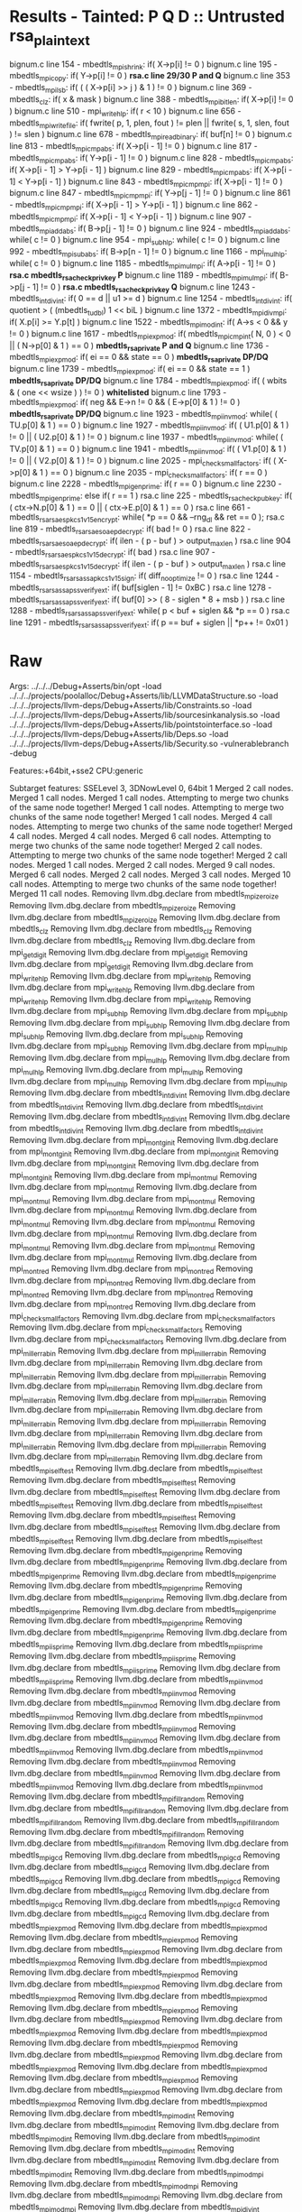 * Results - Tainted: P Q D :: Untrusted rsa_plaintext
  bignum.c line 154  - mbedtls_mpi_shrink: if( X->p[i] != 0 )
  bignum.c line 195  - mbedtls_mpi_copy: if( Y->p[i] != 0 )  *rsa.c line 29/30 P and Q*
  bignum.c line 353  - mbedtls_mpi_lsb: if( ( ( X->p[i] >> j ) & 1 ) != 0 )
  bignum.c line 369  - mbedtls_clz: if( x & mask )
  bignum.c line 388  - mbedtls_mpi_bitlen: if( X->p[i] != 0 )
  bignum.c line 510  - mpi_write_hlp: if( r < 10 )
  bignum.c line 656  - mbedtls_mpi_write_file: if( fwrite( p, 1, plen, fout ) != plen || fwrite( s, 1, slen, fout ) != slen )
  bignum.c line 678  - mbedtls_mpi_read_binary: if( buf[n] != 0 )
  bignum.c line 813  - mbedtls_mpi_cmp_abs: if( X->p[i - 1] != 0 )
  bignum.c line 817  - mbedtls_mpi_cmp_abs: if( Y->p[i - 1] != 0 )
  bignum.c line 828  - mbedtls_mpi_cmp_abs: if( X->p[i - 1] > Y->p[i - 1] )
  bignum.c line 829  - mbedtls_mpi_cmp_abs: if( X->p[i - 1] < Y->p[i - 1] )
  bignum.c line 843  - mbedtls_mpi_cmp_mpi: if( X->p[i - 1] != 0 )
  bignum.c line 847  - mbedtls_mpi_cmp_mpi: if( Y->p[j - 1] != 0 )
  bignum.c line 861  - mbedtls_mpi_cmp_mpi: if( X->p[i - 1] > Y->p[i - 1] )
  bignum.c line 862  - mbedtls_mpi_cmp_mpi: if( X->p[i - 1] < Y->p[i - 1] )
  bignum.c line 907  - mbedtls_mpi_add_abs: if( B->p[j - 1] != 0 )
  bignum.c line 924  - mbedtls_mpi_add_abs: while( c != 0 )
  bignum.c line 954  - mpi_sub_hlp: while( c != 0 )
  bignum.c line 992  - mbedtls_mpi_sub_abs: if( B->p[n - 1] != 0 )
  bignum.c line 1166 - mpi_mul_hlp: while( c != 0 )
  bignum.c line 1185 - mbedtls_mpi_mul_mpi: if( A->p[i - 1] != 0 ) *rsa.c mbedtls_rsa_check_privkey P*
  bignum.c line 1189 - mbedtls_mpi_mul_mpi: if( B->p[j - 1] != 0 ) *rsa.c mbedtls_rsa_check_privkey Q*
  bignum.c line 1243 - mbedtls_int_div_int: if( 0 == d || u1 >= d )
  bignum.c line 1254 - mbedtls_int_div_int: if( quotient > ( (mbedtls_t_udbl) 1 << biL )
  bignum.c line 1372 - mbedtls_mpi_div_mpi: if( X.p[i] >= Y.p[t] )
  bignum.c line 1522 - mbedtls_mpi_mod_int: if( A->s < 0 && y != 0 )
  bignum.c line 1617 - mbedtls_mpi_exp_mod: if( mbedtls_mpi_cmp_int( N, 0 ) < 0 || ( N->p[0] & 1 ) == 0 ) *mbedtls_rsa_private P and Q*
  bignum.c line 1736 - mbedtls_mpi_exp_mod: if( ei == 0 && state == 0 ) *mbedtls_rsa_private DP/DQ*
  bignum.c line 1739 - mbedtls_mpi_exp_mod: if( ei == 0 && state == 1 ) *mbedtls_rsa_private DP/DQ*
  bignum.c line 1784 - mbedtls_mpi_exp_mod: if( ( wbits & ( one << wsize ) ) != 0 ) *whitelisted* 
  bignum.c line 1793 - mbedtls_mpi_exp_mod: if( neg && E->n != 0 && ( E->p[0] & 1 ) != 0 ) *mbedtls_rsa_private DP/DQ*
  bignum.c line 1923 - mbedtls_mpi_inv_mod: while( ( TU.p[0] & 1 ) == 0 )
  bignum.c line 1927 - mbedtls_mpi_inv_mod: if( ( U1.p[0] & 1 ) != 0 || ( U2.p[0] & 1 ) != 0 )
  bignum.c line 1937 - mbedtls_mpi_inv_mod: while( ( TV.p[0] & 1 ) == 0 )
  bignum.c line 1941 - mbedtls_mpi_inv_mod: if( ( V1.p[0] & 1 ) != 0 || ( V2.p[0] & 1 ) != 0 )
  bignum.c line 2025 - mpi_check_small_factors: if( ( X->p[0] & 1 ) == 0 )
  bignum.c line 2035 - mpi_check_small_factors: if( r == 0 )
  bignum.c line 2228 - mbedtls_mpi_gen_prime: if( r == 0 )
  bignum.c line 2230 - mbedtls_mpi_gen_prime: else if( r == 1 )
  rsa.c line 225     - mbedtls_rsa_check_pubkey: if( ( ctx->N.p[0] & 1 ) == 0 || ( ctx->E.p[0] & 1 ) == 0 )
  rsa.c line 661     - mbedtls_rsa_rsaes_pkcs1_v15_encrypt: while( *p == 0 && --rng_dl && ret == 0 );
  rsa.c line 819     - mbedtls_rsa_rsaes_oaep_decrypt: if( bad != 0 )
  rsa.c line 822     - mbedtls_rsa_rsaes_oaep_decrypt: if( ilen - ( p - buf ) > output_max_len )
  rsa.c line 904     - mbedtls_rsa_rsaes_pkcs1_v15_decrypt: if( bad )
  rsa.c line 907     - mbedtls_rsa_rsaes_pkcs1_v15_decrypt: if( ilen - ( p - buf ) > output_max_len )
  rsa.c line 1154    - mbedtls_rsa_rsassa_pkcs1_v15_sign: if( diff_no_optimize != 0 )
  rsa.c line 1244    - mbedtls_rsa_rsassa_pss_verify_ext: if( buf[siglen - 1] != 0xBC )
  rsa.c line 1278    - mbedtls_rsa_rsassa_pss_verify_ext: if( buf[0] >> ( 8 - siglen * 8 + msb ) )
  rsa.c line 1288    - mbedtls_rsa_rsassa_pss_verify_ext: while( p < buf + siglen && *p == 0 )
  rsa.c line 1291    - mbedtls_rsa_rsassa_pss_verify_ext: if( p == buf + siglen || *p++ != 0x01 )
* Raw
Args: ../../../Debug+Asserts/bin/opt -load ../../../projects/poolalloc/Debug+Asserts/lib/LLVMDataStructure.so -load ../../../projects/llvm-deps/Debug+Asserts/lib/Constraints.so -load ../../../projects/llvm-deps/Debug+Asserts/lib/sourcesinkanalysis.so -load ../../../projects/llvm-deps/Debug+Asserts/lib/pointstointerface.so -load ../../../projects/llvm-deps/Debug+Asserts/lib/Deps.so -load ../../../projects/llvm-deps/Debug+Asserts/lib/Security.so -vulnerablebranch -debug 

Features:+64bit,+sse2
CPU:generic

Subtarget features: SSELevel 3, 3DNowLevel 0, 64bit 1
Merged 2 call nodes.
Merged 1 call nodes.
Merged 1 call nodes.
Attempting to merge two chunks of the same node together!
Merged 1 call nodes.
Attempting to merge two chunks of the same node together!
Merged 1 call nodes.
Merged 4 call nodes.
Attempting to merge two chunks of the same node together!
Merged 4 call nodes.
Merged 4 call nodes.
Merged 6 call nodes.
Attempting to merge two chunks of the same node together!
Merged 2 call nodes.
Attempting to merge two chunks of the same node together!
Merged 2 call nodes.
Merged 1 call nodes.
Merged 2 call nodes.
Merged 9 call nodes.
Merged 6 call nodes.
Merged 2 call nodes.
Merged 3 call nodes.
Merged 10 call nodes.
Attempting to merge two chunks of the same node together!
Merged 11 call nodes.
Removing llvm.dbg.declare from mbedtls_mpi_zeroize
Removing llvm.dbg.declare from mbedtls_mpi_zeroize
Removing llvm.dbg.declare from mbedtls_mpi_zeroize
Removing llvm.dbg.declare from mbedtls_clz
Removing llvm.dbg.declare from mbedtls_clz
Removing llvm.dbg.declare from mbedtls_clz
Removing llvm.dbg.declare from mpi_get_digit
Removing llvm.dbg.declare from mpi_get_digit
Removing llvm.dbg.declare from mpi_get_digit
Removing llvm.dbg.declare from mpi_write_hlp
Removing llvm.dbg.declare from mpi_write_hlp
Removing llvm.dbg.declare from mpi_write_hlp
Removing llvm.dbg.declare from mpi_write_hlp
Removing llvm.dbg.declare from mpi_write_hlp
Removing llvm.dbg.declare from mpi_sub_hlp
Removing llvm.dbg.declare from mpi_sub_hlp
Removing llvm.dbg.declare from mpi_sub_hlp
Removing llvm.dbg.declare from mpi_sub_hlp
Removing llvm.dbg.declare from mpi_sub_hlp
Removing llvm.dbg.declare from mpi_sub_hlp
Removing llvm.dbg.declare from mpi_mul_hlp
Removing llvm.dbg.declare from mpi_mul_hlp
Removing llvm.dbg.declare from mpi_mul_hlp
Removing llvm.dbg.declare from mpi_mul_hlp
Removing llvm.dbg.declare from mpi_mul_hlp
Removing llvm.dbg.declare from mpi_mul_hlp
Removing llvm.dbg.declare from mbedtls_int_div_int
Removing llvm.dbg.declare from mbedtls_int_div_int
Removing llvm.dbg.declare from mbedtls_int_div_int
Removing llvm.dbg.declare from mbedtls_int_div_int
Removing llvm.dbg.declare from mbedtls_int_div_int
Removing llvm.dbg.declare from mbedtls_int_div_int
Removing llvm.dbg.declare from mpi_montg_init
Removing llvm.dbg.declare from mpi_montg_init
Removing llvm.dbg.declare from mpi_montg_init
Removing llvm.dbg.declare from mpi_montg_init
Removing llvm.dbg.declare from mpi_montg_init
Removing llvm.dbg.declare from mpi_montmul
Removing llvm.dbg.declare from mpi_montmul
Removing llvm.dbg.declare from mpi_montmul
Removing llvm.dbg.declare from mpi_montmul
Removing llvm.dbg.declare from mpi_montmul
Removing llvm.dbg.declare from mpi_montmul
Removing llvm.dbg.declare from mpi_montmul
Removing llvm.dbg.declare from mpi_montmul
Removing llvm.dbg.declare from mpi_montmul
Removing llvm.dbg.declare from mpi_montmul
Removing llvm.dbg.declare from mpi_montmul
Removing llvm.dbg.declare from mpi_montred
Removing llvm.dbg.declare from mpi_montred
Removing llvm.dbg.declare from mpi_montred
Removing llvm.dbg.declare from mpi_montred
Removing llvm.dbg.declare from mpi_montred
Removing llvm.dbg.declare from mpi_montred
Removing llvm.dbg.declare from mpi_check_small_factors
Removing llvm.dbg.declare from mpi_check_small_factors
Removing llvm.dbg.declare from mpi_check_small_factors
Removing llvm.dbg.declare from mpi_check_small_factors
Removing llvm.dbg.declare from mpi_miller_rabin
Removing llvm.dbg.declare from mpi_miller_rabin
Removing llvm.dbg.declare from mpi_miller_rabin
Removing llvm.dbg.declare from mpi_miller_rabin
Removing llvm.dbg.declare from mpi_miller_rabin
Removing llvm.dbg.declare from mpi_miller_rabin
Removing llvm.dbg.declare from mpi_miller_rabin
Removing llvm.dbg.declare from mpi_miller_rabin
Removing llvm.dbg.declare from mpi_miller_rabin
Removing llvm.dbg.declare from mpi_miller_rabin
Removing llvm.dbg.declare from mpi_miller_rabin
Removing llvm.dbg.declare from mpi_miller_rabin
Removing llvm.dbg.declare from mpi_miller_rabin
Removing llvm.dbg.declare from mpi_miller_rabin
Removing llvm.dbg.declare from mpi_miller_rabin
Removing llvm.dbg.declare from mbedtls_mpi_self_test
Removing llvm.dbg.declare from mbedtls_mpi_self_test
Removing llvm.dbg.declare from mbedtls_mpi_self_test
Removing llvm.dbg.declare from mbedtls_mpi_self_test
Removing llvm.dbg.declare from mbedtls_mpi_self_test
Removing llvm.dbg.declare from mbedtls_mpi_self_test
Removing llvm.dbg.declare from mbedtls_mpi_self_test
Removing llvm.dbg.declare from mbedtls_mpi_self_test
Removing llvm.dbg.declare from mbedtls_mpi_self_test
Removing llvm.dbg.declare from mbedtls_mpi_self_test
Removing llvm.dbg.declare from mbedtls_mpi_gen_prime
Removing llvm.dbg.declare from mbedtls_mpi_gen_prime
Removing llvm.dbg.declare from mbedtls_mpi_gen_prime
Removing llvm.dbg.declare from mbedtls_mpi_gen_prime
Removing llvm.dbg.declare from mbedtls_mpi_gen_prime
Removing llvm.dbg.declare from mbedtls_mpi_gen_prime
Removing llvm.dbg.declare from mbedtls_mpi_gen_prime
Removing llvm.dbg.declare from mbedtls_mpi_gen_prime
Removing llvm.dbg.declare from mbedtls_mpi_gen_prime
Removing llvm.dbg.declare from mbedtls_mpi_gen_prime
Removing llvm.dbg.declare from mbedtls_mpi_is_prime
Removing llvm.dbg.declare from mbedtls_mpi_is_prime
Removing llvm.dbg.declare from mbedtls_mpi_is_prime
Removing llvm.dbg.declare from mbedtls_mpi_is_prime
Removing llvm.dbg.declare from mbedtls_mpi_is_prime
Removing llvm.dbg.declare from mbedtls_mpi_inv_mod
Removing llvm.dbg.declare from mbedtls_mpi_inv_mod
Removing llvm.dbg.declare from mbedtls_mpi_inv_mod
Removing llvm.dbg.declare from mbedtls_mpi_inv_mod
Removing llvm.dbg.declare from mbedtls_mpi_inv_mod
Removing llvm.dbg.declare from mbedtls_mpi_inv_mod
Removing llvm.dbg.declare from mbedtls_mpi_inv_mod
Removing llvm.dbg.declare from mbedtls_mpi_inv_mod
Removing llvm.dbg.declare from mbedtls_mpi_inv_mod
Removing llvm.dbg.declare from mbedtls_mpi_inv_mod
Removing llvm.dbg.declare from mbedtls_mpi_inv_mod
Removing llvm.dbg.declare from mbedtls_mpi_inv_mod
Removing llvm.dbg.declare from mbedtls_mpi_inv_mod
Removing llvm.dbg.declare from mbedtls_mpi_fill_random
Removing llvm.dbg.declare from mbedtls_mpi_fill_random
Removing llvm.dbg.declare from mbedtls_mpi_fill_random
Removing llvm.dbg.declare from mbedtls_mpi_fill_random
Removing llvm.dbg.declare from mbedtls_mpi_fill_random
Removing llvm.dbg.declare from mbedtls_mpi_fill_random
Removing llvm.dbg.declare from mbedtls_mpi_gcd
Removing llvm.dbg.declare from mbedtls_mpi_gcd
Removing llvm.dbg.declare from mbedtls_mpi_gcd
Removing llvm.dbg.declare from mbedtls_mpi_gcd
Removing llvm.dbg.declare from mbedtls_mpi_gcd
Removing llvm.dbg.declare from mbedtls_mpi_gcd
Removing llvm.dbg.declare from mbedtls_mpi_gcd
Removing llvm.dbg.declare from mbedtls_mpi_gcd
Removing llvm.dbg.declare from mbedtls_mpi_gcd
Removing llvm.dbg.declare from mbedtls_mpi_exp_mod
Removing llvm.dbg.declare from mbedtls_mpi_exp_mod
Removing llvm.dbg.declare from mbedtls_mpi_exp_mod
Removing llvm.dbg.declare from mbedtls_mpi_exp_mod
Removing llvm.dbg.declare from mbedtls_mpi_exp_mod
Removing llvm.dbg.declare from mbedtls_mpi_exp_mod
Removing llvm.dbg.declare from mbedtls_mpi_exp_mod
Removing llvm.dbg.declare from mbedtls_mpi_exp_mod
Removing llvm.dbg.declare from mbedtls_mpi_exp_mod
Removing llvm.dbg.declare from mbedtls_mpi_exp_mod
Removing llvm.dbg.declare from mbedtls_mpi_exp_mod
Removing llvm.dbg.declare from mbedtls_mpi_exp_mod
Removing llvm.dbg.declare from mbedtls_mpi_exp_mod
Removing llvm.dbg.declare from mbedtls_mpi_exp_mod
Removing llvm.dbg.declare from mbedtls_mpi_exp_mod
Removing llvm.dbg.declare from mbedtls_mpi_exp_mod
Removing llvm.dbg.declare from mbedtls_mpi_exp_mod
Removing llvm.dbg.declare from mbedtls_mpi_exp_mod
Removing llvm.dbg.declare from mbedtls_mpi_exp_mod
Removing llvm.dbg.declare from mbedtls_mpi_exp_mod
Removing llvm.dbg.declare from mbedtls_mpi_exp_mod
Removing llvm.dbg.declare from mbedtls_mpi_exp_mod
Removing llvm.dbg.declare from mbedtls_mpi_mod_int
Removing llvm.dbg.declare from mbedtls_mpi_mod_int
Removing llvm.dbg.declare from mbedtls_mpi_mod_int
Removing llvm.dbg.declare from mbedtls_mpi_mod_int
Removing llvm.dbg.declare from mbedtls_mpi_mod_int
Removing llvm.dbg.declare from mbedtls_mpi_mod_int
Removing llvm.dbg.declare from mbedtls_mpi_mod_int
Removing llvm.dbg.declare from mbedtls_mpi_mod_mpi
Removing llvm.dbg.declare from mbedtls_mpi_mod_mpi
Removing llvm.dbg.declare from mbedtls_mpi_mod_mpi
Removing llvm.dbg.declare from mbedtls_mpi_mod_mpi
Removing llvm.dbg.declare from mbedtls_mpi_div_int
Removing llvm.dbg.declare from mbedtls_mpi_div_int
Removing llvm.dbg.declare from mbedtls_mpi_div_int
Removing llvm.dbg.declare from mbedtls_mpi_div_int
Removing llvm.dbg.declare from mbedtls_mpi_div_int
Removing llvm.dbg.declare from mbedtls_mpi_div_int
Removing llvm.dbg.declare from mbedtls_mpi_div_mpi
Removing llvm.dbg.declare from mbedtls_mpi_div_mpi
Removing llvm.dbg.declare from mbedtls_mpi_div_mpi
Removing llvm.dbg.declare from mbedtls_mpi_div_mpi
Removing llvm.dbg.declare from mbedtls_mpi_div_mpi
Removing llvm.dbg.declare from mbedtls_mpi_div_mpi
Removing llvm.dbg.declare from mbedtls_mpi_div_mpi
Removing llvm.dbg.declare from mbedtls_mpi_div_mpi
Removing llvm.dbg.declare from mbedtls_mpi_div_mpi
Removing llvm.dbg.declare from mbedtls_mpi_div_mpi
Removing llvm.dbg.declare from mbedtls_mpi_div_mpi
Removing llvm.dbg.declare from mbedtls_mpi_div_mpi
Removing llvm.dbg.declare from mbedtls_mpi_div_mpi
Removing llvm.dbg.declare from mbedtls_mpi_div_mpi
Removing llvm.dbg.declare from mbedtls_mpi_mul_mpi
Removing llvm.dbg.declare from mbedtls_mpi_mul_mpi
Removing llvm.dbg.declare from mbedtls_mpi_mul_mpi
Removing llvm.dbg.declare from mbedtls_mpi_mul_mpi
Removing llvm.dbg.declare from mbedtls_mpi_mul_mpi
Removing llvm.dbg.declare from mbedtls_mpi_mul_mpi
Removing llvm.dbg.declare from mbedtls_mpi_mul_mpi
Removing llvm.dbg.declare from mbedtls_mpi_mul_mpi
Removing llvm.dbg.declare from mbedtls_mpi_sub_mpi
Removing llvm.dbg.declare from mbedtls_mpi_sub_mpi
Removing llvm.dbg.declare from mbedtls_mpi_sub_mpi Removing llvm.dbg.declare from mbedtls_mpi_sub_mpi Removing llvm.dbg.declare from mbedtls_mpi_sub_mpi Removing llvm.dbg.declare from mbedtls_mpi_add_mpi
Removing llvm.dbg.declare from mbedtls_mpi_add_mpi
Removing llvm.dbg.declare from mbedtls_mpi_add_mpi
Removing llvm.dbg.declare from mbedtls_mpi_add_mpi
Removing llvm.dbg.declare from mbedtls_mpi_add_mpi
Removing llvm.dbg.declare from mbedtls_mpi_sub_abs
Removing llvm.dbg.declare from mbedtls_mpi_sub_abs
Removing llvm.dbg.declare from mbedtls_mpi_sub_abs
Removing llvm.dbg.declare from mbedtls_mpi_sub_abs
Removing llvm.dbg.declare from mbedtls_mpi_sub_abs
Removing llvm.dbg.declare from mbedtls_mpi_sub_abs
Removing llvm.dbg.declare from mbedtls_mpi_add_abs
Removing llvm.dbg.declare from mbedtls_mpi_add_abs
Removing llvm.dbg.declare from mbedtls_mpi_add_abs
Removing llvm.dbg.declare from mbedtls_mpi_add_abs
Removing llvm.dbg.declare from mbedtls_mpi_add_abs
Removing llvm.dbg.declare from mbedtls_mpi_add_abs
Removing llvm.dbg.declare from mbedtls_mpi_add_abs
Removing llvm.dbg.declare from mbedtls_mpi_add_abs
Removing llvm.dbg.declare from mbedtls_mpi_add_abs
Removing llvm.dbg.declare from mbedtls_mpi_add_abs
Removing llvm.dbg.declare from mbedtls_mpi_add_abs
Removing llvm.dbg.declare from mbedtls_mpi_cmp_int
Removing llvm.dbg.declare from mbedtls_mpi_cmp_int
Removing llvm.dbg.declare from mbedtls_mpi_cmp_int
Removing llvm.dbg.declare from mbedtls_mpi_cmp_int
Removing llvm.dbg.declare from mbedtls_mpi_cmp_mpi
Removing llvm.dbg.declare from mbedtls_mpi_cmp_mpi
Removing llvm.dbg.declare from mbedtls_mpi_cmp_mpi
Removing llvm.dbg.declare from mbedtls_mpi_cmp_mpi
Removing llvm.dbg.declare from mbedtls_mpi_cmp_abs
Removing llvm.dbg.declare from mbedtls_mpi_cmp_abs
Removing llvm.dbg.declare from mbedtls_mpi_cmp_abs
Removing llvm.dbg.declare from mbedtls_mpi_cmp_abs
Removing llvm.dbg.declare from mbedtls_mpi_shift_r
Removing llvm.dbg.declare from mbedtls_mpi_shift_r
Removing llvm.dbg.declare from mbedtls_mpi_shift_r
Removing llvm.dbg.declare from mbedtls_mpi_shift_r
Removing llvm.dbg.declare from mbedtls_mpi_shift_r
Removing llvm.dbg.declare from mbedtls_mpi_shift_r
Removing llvm.dbg.declare from mbedtls_mpi_shift_r
Removing llvm.dbg.declare from mbedtls_mpi_shift_l
Removing llvm.dbg.declare from mbedtls_mpi_shift_l
Removing llvm.dbg.declare from mbedtls_mpi_shift_l
Removing llvm.dbg.declare from mbedtls_mpi_shift_l
Removing llvm.dbg.declare from mbedtls_mpi_shift_l
Removing llvm.dbg.declare from mbedtls_mpi_shift_l
Removing llvm.dbg.declare from mbedtls_mpi_shift_l
Removing llvm.dbg.declare from mbedtls_mpi_shift_l
Removing llvm.dbg.declare from mbedtls_mpi_write_binary
Removing llvm.dbg.declare from mbedtls_mpi_write_binary
Removing llvm.dbg.declare from mbedtls_mpi_write_binary
Removing llvm.dbg.declare from mbedtls_mpi_write_binary
Removing llvm.dbg.declare from mbedtls_mpi_write_binary
Removing llvm.dbg.declare from mbedtls_mpi_write_binary
Removing llvm.dbg.declare from mbedtls_mpi_read_binary
Removing llvm.dbg.declare from mbedtls_mpi_read_binary
Removing llvm.dbg.declare from mbedtls_mpi_read_binary
Removing llvm.dbg.declare from mbedtls_mpi_read_binary
Removing llvm.dbg.declare from mbedtls_mpi_read_binary
Removing llvm.dbg.declare from mbedtls_mpi_read_binary
Removing llvm.dbg.declare from mbedtls_mpi_read_binary
Removing llvm.dbg.declare from mbedtls_mpi_write_file
Removing llvm.dbg.declare from mbedtls_mpi_write_file
Removing llvm.dbg.declare from mbedtls_mpi_write_file
Removing llvm.dbg.declare from mbedtls_mpi_write_file
Removing llvm.dbg.declare from mbedtls_mpi_write_file
Removing llvm.dbg.declare from mbedtls_mpi_write_file
Removing llvm.dbg.declare from mbedtls_mpi_write_file
Removing llvm.dbg.declare from mbedtls_mpi_write_file
Removing llvm.dbg.declare from mbedtls_mpi_write_file
Removing llvm.dbg.declare from mbedtls_mpi_read_file
Removing llvm.dbg.declare from mbedtls_mpi_read_file
Removing llvm.dbg.declare from mbedtls_mpi_read_file
Removing llvm.dbg.declare from mbedtls_mpi_read_file
Removing llvm.dbg.declare from mbedtls_mpi_read_file
Removing llvm.dbg.declare from mbedtls_mpi_read_file
Removing llvm.dbg.declare from mbedtls_mpi_read_file
Removing llvm.dbg.declare from mbedtls_mpi_write_string
Removing llvm.dbg.declare from mbedtls_mpi_write_string
Removing llvm.dbg.declare from mbedtls_mpi_write_string
Removing llvm.dbg.declare from mbedtls_mpi_write_string
Removing llvm.dbg.declare from mbedtls_mpi_write_string
Removing llvm.dbg.declare from mbedtls_mpi_write_string
Removing llvm.dbg.declare from mbedtls_mpi_write_string
Removing llvm.dbg.declare from mbedtls_mpi_write_string
Removing llvm.dbg.declare from mbedtls_mpi_write_string
Removing llvm.dbg.declare from mbedtls_mpi_write_string
Removing llvm.dbg.declare from mbedtls_mpi_write_string
Removing llvm.dbg.declare from mbedtls_mpi_write_string
Removing llvm.dbg.declare from mbedtls_mpi_write_string
Removing llvm.dbg.declare from mbedtls_mpi_sub_int
Removing llvm.dbg.declare from mbedtls_mpi_sub_int
Removing llvm.dbg.declare from mbedtls_mpi_sub_int
Removing llvm.dbg.declare from mbedtls_mpi_sub_int
Removing llvm.dbg.declare from mbedtls_mpi_sub_int
Removing llvm.dbg.declare from mbedtls_mpi_add_int
Removing llvm.dbg.declare from mbedtls_mpi_add_int
Removing llvm.dbg.declare from mbedtls_mpi_add_int
Removing llvm.dbg.declare from mbedtls_mpi_add_int
Removing llvm.dbg.declare from mbedtls_mpi_add_int
Removing llvm.dbg.declare from mbedtls_mpi_mul_int
Removing llvm.dbg.declare from mbedtls_mpi_mul_int
Removing llvm.dbg.declare from mbedtls_mpi_mul_int
Removing llvm.dbg.declare from mbedtls_mpi_mul_int
Removing llvm.dbg.declare from mbedtls_mpi_mul_int
Removing llvm.dbg.declare from mbedtls_mpi_read_string
Removing llvm.dbg.declare from mbedtls_mpi_read_string
Removing llvm.dbg.declare from mbedtls_mpi_read_string
Removing llvm.dbg.declare from mbedtls_mpi_read_string
Removing llvm.dbg.declare from mbedtls_mpi_read_string
Removing llvm.dbg.declare from mbedtls_mpi_read_string
Removing llvm.dbg.declare from mbedtls_mpi_read_string
Removing llvm.dbg.declare from mbedtls_mpi_read_string
Removing llvm.dbg.declare from mbedtls_mpi_read_string
Removing llvm.dbg.declare from mbedtls_mpi_read_string
Removing llvm.dbg.declare from mbedtls_mpi_size
Removing llvm.dbg.declare from mbedtls_mpi_bitlen
Removing llvm.dbg.declare from mbedtls_mpi_bitlen
Removing llvm.dbg.declare from mbedtls_mpi_bitlen
Removing llvm.dbg.declare from mbedtls_mpi_lsb
Removing llvm.dbg.declare from mbedtls_mpi_lsb
Removing llvm.dbg.declare from mbedtls_mpi_lsb
Removing llvm.dbg.declare from mbedtls_mpi_lsb
Removing llvm.dbg.declare from mbedtls_mpi_set_bit
Removing llvm.dbg.declare from mbedtls_mpi_set_bit
Removing llvm.dbg.declare from mbedtls_mpi_set_bit
Removing llvm.dbg.declare from mbedtls_mpi_set_bit
Removing llvm.dbg.declare from mbedtls_mpi_set_bit
Removing llvm.dbg.declare from mbedtls_mpi_set_bit
Removing llvm.dbg.declare from mbedtls_mpi_get_bit
Removing llvm.dbg.declare from mbedtls_mpi_get_bit
Removing llvm.dbg.declare from mbedtls_mpi_lset
Removing llvm.dbg.declare from mbedtls_mpi_lset
Removing llvm.dbg.declare from mbedtls_mpi_lset
Removing llvm.dbg.declare from mbedtls_mpi_safe_cond_swap
Removing llvm.dbg.declare from mbedtls_mpi_safe_cond_swap
Removing llvm.dbg.declare from mbedtls_mpi_safe_cond_swap
Removing llvm.dbg.declare from mbedtls_mpi_safe_cond_swap
Removing llvm.dbg.declare from mbedtls_mpi_safe_cond_swap
Removing llvm.dbg.declare from mbedtls_mpi_safe_cond_swap
Removing llvm.dbg.declare from mbedtls_mpi_safe_cond_swap
Removing llvm.dbg.declare from mbedtls_mpi_safe_cond_assign
Removing llvm.dbg.declare from mbedtls_mpi_safe_cond_assign
Removing llvm.dbg.declare from mbedtls_mpi_safe_cond_assign
Removing llvm.dbg.declare from mbedtls_mpi_safe_cond_assign
Removing llvm.dbg.declare from mbedtls_mpi_safe_cond_assign
Removing llvm.dbg.declare from mbedtls_mpi_swap
Removing llvm.dbg.declare from mbedtls_mpi_swap
Removing llvm.dbg.declare from mbedtls_mpi_swap
Removing llvm.dbg.declare from mbedtls_mpi_copy
Removing llvm.dbg.declare from mbedtls_mpi_copy
Removing llvm.dbg.declare from mbedtls_mpi_copy
Removing llvm.dbg.declare from mbedtls_mpi_copy
Removing llvm.dbg.declare from mbedtls_mpi_shrink
Removing llvm.dbg.declare from mbedtls_mpi_shrink
Removing llvm.dbg.declare from mbedtls_mpi_shrink
Removing llvm.dbg.declare from mbedtls_mpi_shrink
Removing llvm.dbg.declare from mbedtls_mpi_grow
Removing llvm.dbg.declare from mbedtls_mpi_grow
Removing llvm.dbg.declare from mbedtls_mpi_grow
Removing llvm.dbg.declare from mbedtls_mpi_free
Removing llvm.dbg.declare from mbedtls_mpi_init
Removing llvm.dbg.declare from rsa_prepare_blinding
Removing llvm.dbg.declare from rsa_prepare_blinding
Removing llvm.dbg.declare from rsa_prepare_blinding
Removing llvm.dbg.declare from rsa_prepare_blinding
Removing llvm.dbg.declare from rsa_prepare_blinding
Removing llvm.dbg.declare from mgf_mask
Removing llvm.dbg.declare from mgf_mask
Removing llvm.dbg.declare from mgf_mask
Removing llvm.dbg.declare from mgf_mask
Removing llvm.dbg.declare from mgf_mask
Removing llvm.dbg.declare from mgf_mask
Removing llvm.dbg.declare from mgf_mask
Removing llvm.dbg.declare from mgf_mask
Removing llvm.dbg.declare from mgf_mask
Removing llvm.dbg.declare from mgf_mask
Removing llvm.dbg.declare from mgf_mask
Removing llvm.dbg.declare from myrand
Removing llvm.dbg.declare from myrand
Removing llvm.dbg.declare from myrand
Removing llvm.dbg.declare from myrand
Removing llvm.dbg.declare from mbedtls_rsa_self_test
Removing llvm.dbg.declare from mbedtls_rsa_self_test
Removing llvm.dbg.declare from mbedtls_rsa_self_test
Removing llvm.dbg.declare from mbedtls_rsa_self_test
Removing llvm.dbg.declare from mbedtls_rsa_self_test
Removing llvm.dbg.declare from mbedtls_rsa_self_test
Removing llvm.dbg.declare from mbedtls_rsa_self_test
Removing llvm.dbg.declare from mbedtls_rsa_self_test
Removing llvm.dbg.declare from mbedtls_rsa_copy
Removing llvm.dbg.declare from mbedtls_rsa_copy
Removing llvm.dbg.declare from mbedtls_rsa_copy
Removing llvm.dbg.declare from mbedtls_rsa_pkcs1_verify
Removing llvm.dbg.declare from mbedtls_rsa_pkcs1_verify
Removing llvm.dbg.declare from mbedtls_rsa_pkcs1_verify
Removing llvm.dbg.declare from mbedtls_rsa_pkcs1_verify
Removing llvm.dbg.declare from mbedtls_rsa_pkcs1_verify
Removing llvm.dbg.declare from mbedtls_rsa_pkcs1_verify
Removing llvm.dbg.declare from mbedtls_rsa_pkcs1_verify
Removing llvm.dbg.declare from mbedtls_rsa_pkcs1_verify
Removing llvm.dbg.declare from mbedtls_rsa_rsassa_pkcs1_v15_verify
Removing llvm.dbg.declare from mbedtls_rsa_rsassa_pkcs1_v15_verify
Removing llvm.dbg.declare from mbedtls_rsa_rsassa_pkcs1_v15_verify
Removing llvm.dbg.declare from mbedtls_rsa_rsassa_pkcs1_v15_verify
Removing llvm.dbg.declare from mbedtls_rsa_rsassa_pkcs1_v15_verify
Removing llvm.dbg.declare from mbedtls_rsa_rsassa_pkcs1_v15_verify
Removing llvm.dbg.declare from mbedtls_rsa_rsassa_pkcs1_v15_verify
Removing llvm.dbg.declare from mbedtls_rsa_rsassa_pkcs1_v15_verify
Removing llvm.dbg.declare from mbedtls_rsa_rsassa_pkcs1_v15_verify
Removing llvm.dbg.declare from mbedtls_rsa_rsassa_pkcs1_v15_verify
Removing llvm.dbg.declare from mbedtls_rsa_rsassa_pkcs1_v15_verify
Removing llvm.dbg.declare from mbedtls_rsa_rsassa_pkcs1_v15_verify
Removing llvm.dbg.declare from mbedtls_rsa_rsassa_pkcs1_v15_verify
Removing llvm.dbg.declare from mbedtls_rsa_rsassa_pkcs1_v15_verify
Removing llvm.dbg.declare from mbedtls_rsa_rsassa_pkcs1_v15_verify
Removing llvm.dbg.declare from mbedtls_rsa_rsassa_pkcs1_v15_verify
Removing llvm.dbg.declare from mbedtls_rsa_rsassa_pkcs1_v15_verify
Removing llvm.dbg.declare from mbedtls_rsa_rsassa_pkcs1_v15_verify
Removing llvm.dbg.declare from mbedtls_rsa_rsassa_pss_verify
Removing llvm.dbg.declare from mbedtls_rsa_rsassa_pss_verify
Removing llvm.dbg.declare from mbedtls_rsa_rsassa_pss_verify
Removing llvm.dbg.declare from mbedtls_rsa_rsassa_pss_verify
Removing llvm.dbg.declare from mbedtls_rsa_rsassa_pss_verify
Removing llvm.dbg.declare from mbedtls_rsa_rsassa_pss_verify
Removing llvm.dbg.declare from mbedtls_rsa_rsassa_pss_verify
Removing llvm.dbg.declare from mbedtls_rsa_rsassa_pss_verify
Removing llvm.dbg.declare from mbedtls_rsa_rsassa_pss_verify
Removing llvm.dbg.declare from mbedtls_rsa_rsassa_pss_verify_ext
Removing llvm.dbg.declare from mbedtls_rsa_rsassa_pss_verify_ext
Removing llvm.dbg.declare from mbedtls_rsa_rsassa_pss_verify_ext
Removing llvm.dbg.declare from mbedtls_rsa_rsassa_pss_verify_ext
Removing llvm.dbg.declare from mbedtls_rsa_rsassa_pss_verify_ext
Removing llvm.dbg.declare from mbedtls_rsa_rsassa_pss_verify_ext
Removing llvm.dbg.declare from mbedtls_rsa_rsassa_pss_verify_ext
Removing llvm.dbg.declare from mbedtls_rsa_rsassa_pss_verify_ext
Removing llvm.dbg.declare from mbedtls_rsa_rsassa_pss_verify_ext
Removing llvm.dbg.declare from mbedtls_rsa_rsassa_pss_verify_ext
Removing llvm.dbg.declare from mbedtls_rsa_rsassa_pss_verify_ext
Removing llvm.dbg.declare from mbedtls_rsa_rsassa_pss_verify_ext
Removing llvm.dbg.declare from mbedtls_rsa_rsassa_pss_verify_ext
Removing llvm.dbg.declare from mbedtls_rsa_rsassa_pss_verify_ext
Removing llvm.dbg.declare from mbedtls_rsa_rsassa_pss_verify_ext
Removing llvm.dbg.declare from mbedtls_rsa_rsassa_pss_verify_ext
Removing llvm.dbg.declare from mbedtls_rsa_rsassa_pss_verify_ext
Removing llvm.dbg.declare from mbedtls_rsa_rsassa_pss_verify_ext
Removing llvm.dbg.declare from mbedtls_rsa_rsassa_pss_verify_ext
Removing llvm.dbg.declare from mbedtls_rsa_rsassa_pss_verify_ext
Removing llvm.dbg.declare from mbedtls_rsa_rsassa_pss_verify_ext
Removing llvm.dbg.declare from mbedtls_rsa_pkcs1_sign
Removing llvm.dbg.declare from mbedtls_rsa_pkcs1_sign
Removing llvm.dbg.declare from mbedtls_rsa_pkcs1_sign
Removing llvm.dbg.declare from mbedtls_rsa_pkcs1_sign
Removing llvm.dbg.declare from mbedtls_rsa_pkcs1_sign
Removing llvm.dbg.declare from mbedtls_rsa_pkcs1_sign
Removing llvm.dbg.declare from mbedtls_rsa_pkcs1_sign
Removing llvm.dbg.declare from mbedtls_rsa_pkcs1_sign
Removing llvm.dbg.declare from mbedtls_rsa_rsassa_pkcs1_v15_sign
Removing llvm.dbg.declare from mbedtls_rsa_rsassa_pkcs1_v15_sign
Removing llvm.dbg.declare from mbedtls_rsa_rsassa_pkcs1_v15_sign
Removing llvm.dbg.declare from mbedtls_rsa_rsassa_pkcs1_v15_sign
Removing llvm.dbg.declare from mbedtls_rsa_rsassa_pkcs1_v15_sign
Removing llvm.dbg.declare from mbedtls_rsa_rsassa_pkcs1_v15_sign
Removing llvm.dbg.declare from mbedtls_rsa_rsassa_pkcs1_v15_sign
Removing llvm.dbg.declare from mbedtls_rsa_rsassa_pkcs1_v15_sign
Removing llvm.dbg.declare from mbedtls_rsa_rsassa_pkcs1_v15_sign
Removing llvm.dbg.declare from mbedtls_rsa_rsassa_pkcs1_v15_sign
Removing llvm.dbg.declare from mbedtls_rsa_rsassa_pkcs1_v15_sign
Removing llvm.dbg.declare from mbedtls_rsa_rsassa_pkcs1_v15_sign
Removing llvm.dbg.declare from mbedtls_rsa_rsassa_pkcs1_v15_sign
Removing llvm.dbg.declare from mbedtls_rsa_rsassa_pkcs1_v15_sign
Removing llvm.dbg.declare from mbedtls_rsa_rsassa_pkcs1_v15_sign
Removing llvm.dbg.declare from mbedtls_rsa_rsassa_pkcs1_v15_sign
Removing llvm.dbg.declare from mbedtls_rsa_rsassa_pkcs1_v15_sign
Removing llvm.dbg.declare from mbedtls_rsa_rsassa_pkcs1_v15_sign
Removing llvm.dbg.declare from mbedtls_rsa_rsassa_pkcs1_v15_sign
Removing llvm.dbg.declare from mbedtls_rsa_rsassa_pkcs1_v15_sign
Removing llvm.dbg.declare from mbedtls_rsa_rsassa_pss_sign
Removing llvm.dbg.declare from mbedtls_rsa_rsassa_pss_sign
Removing llvm.dbg.declare from mbedtls_rsa_rsassa_pss_sign
Removing llvm.dbg.declare from mbedtls_rsa_rsassa_pss_sign
Removing llvm.dbg.declare from mbedtls_rsa_rsassa_pss_sign
Removing llvm.dbg.declare from mbedtls_rsa_rsassa_pss_sign
Removing llvm.dbg.declare from mbedtls_rsa_rsassa_pss_sign
Removing llvm.dbg.declare from mbedtls_rsa_rsassa_pss_sign
Removing llvm.dbg.declare from mbedtls_rsa_rsassa_pss_sign
Removing llvm.dbg.declare from mbedtls_rsa_rsassa_pss_sign
Removing llvm.dbg.declare from mbedtls_rsa_rsassa_pss_sign
Removing llvm.dbg.declare from mbedtls_rsa_rsassa_pss_sign
Removing llvm.dbg.declare from mbedtls_rsa_rsassa_pss_sign
Removing llvm.dbg.declare from mbedtls_rsa_rsassa_pss_sign
Removing llvm.dbg.declare from mbedtls_rsa_rsassa_pss_sign
Removing llvm.dbg.declare from mbedtls_rsa_rsassa_pss_sign
Removing llvm.dbg.declare from mbedtls_rsa_rsassa_pss_sign
Removing llvm.dbg.declare from mbedtls_rsa_rsassa_pss_sign
Removing llvm.dbg.declare from mbedtls_rsa_pkcs1_decrypt
Removing llvm.dbg.declare from mbedtls_rsa_pkcs1_decrypt
Removing llvm.dbg.declare from mbedtls_rsa_pkcs1_decrypt
Removing llvm.dbg.declare from mbedtls_rsa_pkcs1_decrypt
Removing llvm.dbg.declare from mbedtls_rsa_pkcs1_decrypt
Removing llvm.dbg.declare from mbedtls_rsa_pkcs1_decrypt
Removing llvm.dbg.declare from mbedtls_rsa_pkcs1_decrypt
Removing llvm.dbg.declare from mbedtls_rsa_pkcs1_decrypt
Removing llvm.dbg.declare from mbedtls_rsa_rsaes_pkcs1_v15_decrypt
Removing llvm.dbg.declare from mbedtls_rsa_rsaes_pkcs1_v15_decrypt
Removing llvm.dbg.declare from mbedtls_rsa_rsaes_pkcs1_v15_decrypt
Removing llvm.dbg.declare from mbedtls_rsa_rsaes_pkcs1_v15_decrypt
Removing llvm.dbg.declare from mbedtls_rsa_rsaes_pkcs1_v15_decrypt
Removing llvm.dbg.declare from mbedtls_rsa_rsaes_pkcs1_v15_decrypt
Removing llvm.dbg.declare from mbedtls_rsa_rsaes_pkcs1_v15_decrypt
Removing llvm.dbg.declare from mbedtls_rsa_rsaes_pkcs1_v15_decrypt
Removing llvm.dbg.declare from mbedtls_rsa_rsaes_pkcs1_v15_decrypt
Removing llvm.dbg.declare from mbedtls_rsa_rsaes_pkcs1_v15_decrypt
Removing llvm.dbg.declare from mbedtls_rsa_rsaes_pkcs1_v15_decrypt
Removing llvm.dbg.declare from mbedtls_rsa_rsaes_pkcs1_v15_decrypt
Removing llvm.dbg.declare from mbedtls_rsa_rsaes_pkcs1_v15_decrypt
Removing llvm.dbg.declare from mbedtls_rsa_rsaes_pkcs1_v15_decrypt
Removing llvm.dbg.declare from mbedtls_rsa_rsaes_pkcs1_v15_decrypt
Removing llvm.dbg.declare from mbedtls_rsa_rsaes_pkcs1_v15_decrypt
Removing llvm.dbg.declare from mbedtls_rsa_rsaes_oaep_decrypt
Removing llvm.dbg.declare from mbedtls_rsa_rsaes_oaep_decrypt
Removing llvm.dbg.declare from mbedtls_rsa_rsaes_oaep_decrypt
Removing llvm.dbg.declare from mbedtls_rsa_rsaes_oaep_decrypt
Removing llvm.dbg.declare from mbedtls_rsa_rsaes_oaep_decrypt
Removing llvm.dbg.declare from mbedtls_rsa_rsaes_oaep_decrypt
Removing llvm.dbg.declare from mbedtls_rsa_rsaes_oaep_decrypt
Removing llvm.dbg.declare from mbedtls_rsa_rsaes_oaep_decrypt
Removing llvm.dbg.declare from mbedtls_rsa_rsaes_oaep_decrypt
Removing llvm.dbg.declare from mbedtls_rsa_rsaes_oaep_decrypt
Removing llvm.dbg.declare from mbedtls_rsa_rsaes_oaep_decrypt
Removing llvm.dbg.declare from mbedtls_rsa_rsaes_oaep_decrypt
Removing llvm.dbg.declare from mbedtls_rsa_rsaes_oaep_decrypt
Removing llvm.dbg.declare from mbedtls_rsa_rsaes_oaep_decrypt
Removing llvm.dbg.declare from mbedtls_rsa_rsaes_oaep_decrypt
Removing llvm.dbg.declare from mbedtls_rsa_rsaes_oaep_decrypt
Removing llvm.dbg.declare from mbedtls_rsa_rsaes_oaep_decrypt
Removing llvm.dbg.declare from mbedtls_rsa_rsaes_oaep_decrypt
Removing llvm.dbg.declare from mbedtls_rsa_rsaes_oaep_decrypt
Removing llvm.dbg.declare from mbedtls_rsa_rsaes_oaep_decrypt
Removing llvm.dbg.declare from mbedtls_rsa_rsaes_oaep_decrypt
Removing llvm.dbg.declare from mbedtls_rsa_rsaes_oaep_decrypt
Removing llvm.dbg.declare from mbedtls_rsa_pkcs1_encrypt
Removing llvm.dbg.declare from mbedtls_rsa_pkcs1_encrypt
Removing llvm.dbg.declare from mbedtls_rsa_pkcs1_encrypt
Removing llvm.dbg.declare from mbedtls_rsa_pkcs1_encrypt
Removing llvm.dbg.declare from mbedtls_rsa_pkcs1_encrypt
Removing llvm.dbg.declare from mbedtls_rsa_pkcs1_encrypt
Removing llvm.dbg.declare from mbedtls_rsa_pkcs1_encrypt
Removing llvm.dbg.declare from mbedtls_rsa_rsaes_pkcs1_v15_encrypt
Removing llvm.dbg.declare from mbedtls_rsa_rsaes_pkcs1_v15_encrypt
Removing llvm.dbg.declare from mbedtls_rsa_rsaes_pkcs1_v15_encrypt
Removing llvm.dbg.declare from mbedtls_rsa_rsaes_pkcs1_v15_encrypt
Removing llvm.dbg.declare from mbedtls_rsa_rsaes_pkcs1_v15_encrypt
Removing llvm.dbg.declare from mbedtls_rsa_rsaes_pkcs1_v15_encrypt
Removing llvm.dbg.declare from mbedtls_rsa_rsaes_pkcs1_v15_encrypt
Removing llvm.dbg.declare from mbedtls_rsa_rsaes_pkcs1_v15_encrypt
Removing llvm.dbg.declare from mbedtls_rsa_rsaes_pkcs1_v15_encrypt
Removing llvm.dbg.declare from mbedtls_rsa_rsaes_pkcs1_v15_encrypt
Removing llvm.dbg.declare from mbedtls_rsa_rsaes_pkcs1_v15_encrypt
Removing llvm.dbg.declare from mbedtls_rsa_rsaes_pkcs1_v15_encrypt
Removing llvm.dbg.declare from mbedtls_rsa_rsaes_oaep_encrypt
Removing llvm.dbg.declare from mbedtls_rsa_rsaes_oaep_encrypt
Removing llvm.dbg.declare from mbedtls_rsa_rsaes_oaep_encrypt
Removing llvm.dbg.declare from mbedtls_rsa_rsaes_oaep_encrypt
Removing llvm.dbg.declare from mbedtls_rsa_rsaes_oaep_encrypt
Removing llvm.dbg.declare from mbedtls_rsa_rsaes_oaep_encrypt
Removing llvm.dbg.declare from mbedtls_rsa_rsaes_oaep_encrypt
Removing llvm.dbg.declare from mbedtls_rsa_rsaes_oaep_encrypt
Removing llvm.dbg.declare from mbedtls_rsa_rsaes_oaep_encrypt
Removing llvm.dbg.declare from mbedtls_rsa_rsaes_oaep_encrypt
Removing llvm.dbg.declare from mbedtls_rsa_rsaes_oaep_encrypt
Removing llvm.dbg.declare from mbedtls_rsa_rsaes_oaep_encrypt
Removing llvm.dbg.declare from mbedtls_rsa_rsaes_oaep_encrypt
Removing llvm.dbg.declare from mbedtls_rsa_rsaes_oaep_encrypt
Removing llvm.dbg.declare from mbedtls_rsa_rsaes_oaep_encrypt
Removing llvm.dbg.declare from mbedtls_rsa_private
Removing llvm.dbg.declare from mbedtls_rsa_private
Removing llvm.dbg.declare from mbedtls_rsa_private
Removing llvm.dbg.declare from mbedtls_rsa_private
Removing llvm.dbg.declare from mbedtls_rsa_private
Removing llvm.dbg.declare from mbedtls_rsa_private
Removing llvm.dbg.declare from mbedtls_rsa_private
Removing llvm.dbg.declare from mbedtls_rsa_private
Removing llvm.dbg.declare from mbedtls_rsa_private
Removing llvm.dbg.declare from mbedtls_rsa_private
Removing llvm.dbg.declare from mbedtls_rsa_public
Removing llvm.dbg.declare from mbedtls_rsa_public
Removing llvm.dbg.declare from mbedtls_rsa_public
Removing llvm.dbg.declare from mbedtls_rsa_public
Removing llvm.dbg.declare from mbedtls_rsa_public
Removing llvm.dbg.declare from mbedtls_rsa_public
Removing llvm.dbg.declare from mbedtls_rsa_check_pub_priv
Removing llvm.dbg.declare from mbedtls_rsa_check_pub_priv
Removing llvm.dbg.declare from mbedtls_rsa_check_privkey
Removing llvm.dbg.declare from mbedtls_rsa_check_privkey
Removing llvm.dbg.declare from mbedtls_rsa_check_privkey
Removing llvm.dbg.declare from mbedtls_rsa_check_privkey
Removing llvm.dbg.declare from mbedtls_rsa_check_privkey
Removing llvm.dbg.declare from mbedtls_rsa_check_privkey
Removing llvm.dbg.declare from mbedtls_rsa_check_privkey
Removing llvm.dbg.declare from mbedtls_rsa_check_privkey
Removing llvm.dbg.declare from mbedtls_rsa_check_privkey
Removing llvm.dbg.declare from mbedtls_rsa_check_privkey
Removing llvm.dbg.declare from mbedtls_rsa_check_privkey
Removing llvm.dbg.declare from mbedtls_rsa_check_privkey
Removing llvm.dbg.declare from mbedtls_rsa_check_privkey
Removing llvm.dbg.declare from mbedtls_rsa_check_privkey
Removing llvm.dbg.declare from mbedtls_rsa_check_privkey
Removing llvm.dbg.declare from mbedtls_rsa_check_pubkey
Removing llvm.dbg.declare from mbedtls_rsa_free
Removing llvm.dbg.declare from mbedtls_rsa_gen_key
Removing llvm.dbg.declare from mbedtls_rsa_gen_key
Removing llvm.dbg.declare from mbedtls_rsa_gen_key
Removing llvm.dbg.declare from mbedtls_rsa_gen_key
Removing llvm.dbg.declare from mbedtls_rsa_gen_key
Removing llvm.dbg.declare from mbedtls_rsa_gen_key
Removing llvm.dbg.declare from mbedtls_rsa_gen_key
Removing llvm.dbg.declare from mbedtls_rsa_gen_key
Removing llvm.dbg.declare from mbedtls_rsa_gen_key
Removing llvm.dbg.declare from mbedtls_rsa_gen_key
Removing llvm.dbg.declare from mbedtls_rsa_set_padding
Removing llvm.dbg.declare from mbedtls_rsa_set_padding
Removing llvm.dbg.declare from mbedtls_rsa_set_padding
Removing llvm.dbg.declare from mbedtls_rsa_init
Removing llvm.dbg.declare from mbedtls_rsa_init
Removing llvm.dbg.declare from mbedtls_rsa_init
Removing llvm.dbg.declare from mbedtls_mpi_zeroize
Removing llvm.dbg.declare from mbedtls_mpi_zeroize
Removing llvm.dbg.declare from mbedtls_mpi_zeroize
Removing llvm.dbg.declare from mbedtls_clz
Removing llvm.dbg.declare from mbedtls_clz
Removing llvm.dbg.declare from mbedtls_clz
Removing llvm.dbg.declare from mpi_get_digit
Removing llvm.dbg.declare from mpi_get_digit
Removing llvm.dbg.declare from mpi_get_digit
Removing llvm.dbg.declare from mpi_write_hlp
Removing llvm.dbg.declare from mpi_write_hlp
Removing llvm.dbg.declare from mpi_write_hlp
Removing llvm.dbg.declare from mpi_write_hlp
Removing llvm.dbg.declare from mpi_write_hlp
Removing llvm.dbg.declare from mpi_sub_hlp
Removing llvm.dbg.declare from mpi_sub_hlp
Removing llvm.dbg.declare from mpi_sub_hlp
Removing llvm.dbg.declare from mpi_sub_hlp
Removing llvm.dbg.declare from mpi_sub_hlp
Removing llvm.dbg.declare from mpi_sub_hlp
Removing llvm.dbg.declare from mpi_mul_hlp
Removing llvm.dbg.declare from mpi_mul_hlp
Removing llvm.dbg.declare from mpi_mul_hlp
Removing llvm.dbg.declare from mpi_mul_hlp
Removing llvm.dbg.declare from mpi_mul_hlp
Removing llvm.dbg.declare from mpi_mul_hlp
Removing llvm.dbg.declare from mbedtls_int_div_int
Removing llvm.dbg.declare from mbedtls_int_div_int
Removing llvm.dbg.declare from mbedtls_int_div_int
Removing llvm.dbg.declare from mbedtls_int_div_int
Removing llvm.dbg.declare from mbedtls_int_div_int
Removing llvm.dbg.declare from mbedtls_int_div_int
Removing llvm.dbg.declare from mpi_montg_init
Removing llvm.dbg.declare from mpi_montg_init
Removing llvm.dbg.declare from mpi_montg_init
Removing llvm.dbg.declare from mpi_montg_init
Removing llvm.dbg.declare from mpi_montg_init
Removing llvm.dbg.declare from mpi_montmul
Removing llvm.dbg.declare from mpi_montmul
Removing llvm.dbg.declare from mpi_montmul
Removing llvm.dbg.declare from mpi_montmul
Removing llvm.dbg.declare from mpi_montmul
Removing llvm.dbg.declare from mpi_montmul
Removing llvm.dbg.declare from mpi_montmul
Removing llvm.dbg.declare from mpi_montmul
Removing llvm.dbg.declare from mpi_montmul
Removing llvm.dbg.declare from mpi_montmul
Removing llvm.dbg.declare from mpi_montmul
Removing llvm.dbg.declare from mpi_montred
Removing llvm.dbg.declare from mpi_montred
Removing llvm.dbg.declare from mpi_montred
Removing llvm.dbg.declare from mpi_montred
Removing llvm.dbg.declare from mpi_montred
Removing llvm.dbg.declare from mpi_montred
Removing llvm.dbg.declare from mpi_check_small_factors
Removing llvm.dbg.declare from mpi_check_small_factors
Removing llvm.dbg.declare from mpi_check_small_factors
Removing llvm.dbg.declare from mpi_check_small_factors
Removing llvm.dbg.declare from mpi_miller_rabin
Removing llvm.dbg.declare from mpi_miller_rabin
Removing llvm.dbg.declare from mpi_miller_rabin
Removing llvm.dbg.declare from mpi_miller_rabin
Removing llvm.dbg.declare from mpi_miller_rabin
Removing llvm.dbg.declare from mpi_miller_rabin
Removing llvm.dbg.declare from mpi_miller_rabin
Removing llvm.dbg.declare from mpi_miller_rabin
Removing llvm.dbg.declare from mpi_miller_rabin
Removing llvm.dbg.declare from mpi_miller_rabin
Removing llvm.dbg.declare from mpi_miller_rabin
Removing llvm.dbg.declare from mpi_miller_rabin
Removing llvm.dbg.declare from mpi_miller_rabin
Removing llvm.dbg.declare from mpi_miller_rabin
Removing llvm.dbg.declare from mpi_miller_rabin
Removing llvm.dbg.declare from mbedtls_mpi_self_test
Removing llvm.dbg.declare from mbedtls_mpi_self_test
Removing llvm.dbg.declare from mbedtls_mpi_self_test
Removing llvm.dbg.declare from mbedtls_mpi_self_test
Removing llvm.dbg.declare from mbedtls_mpi_self_test
Removing llvm.dbg.declare from mbedtls_mpi_self_test
Removing llvm.dbg.declare from mbedtls_mpi_self_test
Removing llvm.dbg.declare from mbedtls_mpi_self_test
Removing llvm.dbg.declare from mbedtls_mpi_self_test
Removing llvm.dbg.declare from mbedtls_mpi_self_test
Removing llvm.dbg.declare from mbedtls_mpi_gen_prime
Removing llvm.dbg.declare from mbedtls_mpi_gen_prime
Removing llvm.dbg.declare from mbedtls_mpi_gen_prime
Removing llvm.dbg.declare from mbedtls_mpi_gen_prime
Removing llvm.dbg.declare from mbedtls_mpi_gen_prime
Removing llvm.dbg.declare from mbedtls_mpi_gen_prime
Removing llvm.dbg.declare from mbedtls_mpi_gen_prime
Removing llvm.dbg.declare from mbedtls_mpi_gen_prime
Removing llvm.dbg.declare from mbedtls_mpi_gen_prime
Removing llvm.dbg.declare from mbedtls_mpi_gen_prime
Removing llvm.dbg.declare from mbedtls_mpi_is_prime
Removing llvm.dbg.declare from mbedtls_mpi_is_prime
Removing llvm.dbg.declare from mbedtls_mpi_is_prime
Removing llvm.dbg.declare from mbedtls_mpi_is_prime
Removing llvm.dbg.declare from mbedtls_mpi_is_prime
Removing llvm.dbg.declare from mbedtls_mpi_inv_mod
Removing llvm.dbg.declare from mbedtls_mpi_inv_mod
Removing llvm.dbg.declare from mbedtls_mpi_inv_mod
Removing llvm.dbg.declare from mbedtls_mpi_inv_mod
Removing llvm.dbg.declare from mbedtls_mpi_inv_mod
Removing llvm.dbg.declare from mbedtls_mpi_inv_mod
Removing llvm.dbg.declare from mbedtls_mpi_inv_mod
Removing llvm.dbg.declare from mbedtls_mpi_inv_mod
Removing llvm.dbg.declare from mbedtls_mpi_inv_mod
Removing llvm.dbg.declare from mbedtls_mpi_inv_mod
Removing llvm.dbg.declare from mbedtls_mpi_inv_mod
Removing llvm.dbg.declare from mbedtls_mpi_inv_mod
Removing llvm.dbg.declare from mbedtls_mpi_inv_mod
Removing llvm.dbg.declare from mbedtls_mpi_fill_random
Removing llvm.dbg.declare from mbedtls_mpi_fill_random
Removing llvm.dbg.declare from mbedtls_mpi_fill_random
Removing llvm.dbg.declare from mbedtls_mpi_fill_random
Removing llvm.dbg.declare from mbedtls_mpi_fill_random
Removing llvm.dbg.declare from mbedtls_mpi_fill_random
Removing llvm.dbg.declare from mbedtls_mpi_gcd
Removing llvm.dbg.declare from mbedtls_mpi_gcd
Removing llvm.dbg.declare from mbedtls_mpi_gcd
Removing llvm.dbg.declare from mbedtls_mpi_gcd
Removing llvm.dbg.declare from mbedtls_mpi_gcd
Removing llvm.dbg.declare from mbedtls_mpi_gcd
Removing llvm.dbg.declare from mbedtls_mpi_gcd
Removing llvm.dbg.declare from mbedtls_mpi_gcd
Removing llvm.dbg.declare from mbedtls_mpi_gcd
Removing llvm.dbg.declare from mbedtls_mpi_exp_mod
Removing llvm.dbg.declare from mbedtls_mpi_exp_mod
Removing llvm.dbg.declare from mbedtls_mpi_exp_mod
Removing llvm.dbg.declare from mbedtls_mpi_exp_mod
Removing llvm.dbg.declare from mbedtls_mpi_exp_mod
Removing llvm.dbg.declare from mbedtls_mpi_exp_mod
Removing llvm.dbg.declare from mbedtls_mpi_exp_mod
Removing llvm.dbg.declare from mbedtls_mpi_exp_mod
Removing llvm.dbg.declare from mbedtls_mpi_exp_mod
Removing llvm.dbg.declare from mbedtls_mpi_exp_mod
Removing llvm.dbg.declare from mbedtls_mpi_exp_mod
Removing llvm.dbg.declare from mbedtls_mpi_exp_mod
Removing llvm.dbg.declare from mbedtls_mpi_exp_mod
Removing llvm.dbg.declare from mbedtls_mpi_exp_mod
Removing llvm.dbg.declare from mbedtls_mpi_exp_mod
Removing llvm.dbg.declare from mbedtls_mpi_exp_mod
Removing llvm.dbg.declare from mbedtls_mpi_exp_mod
Removing llvm.dbg.declare from mbedtls_mpi_exp_mod
Removing llvm.dbg.declare from mbedtls_mpi_exp_mod
Removing llvm.dbg.declare from mbedtls_mpi_exp_mod
Removing llvm.dbg.declare from mbedtls_mpi_exp_mod
Removing llvm.dbg.declare from mbedtls_mpi_exp_mod
Removing llvm.dbg.declare from mbedtls_mpi_mod_int
Removing llvm.dbg.declare from mbedtls_mpi_mod_int
Removing llvm.dbg.declare from mbedtls_mpi_mod_int
Removing llvm.dbg.declare from mbedtls_mpi_mod_int
Removing llvm.dbg.declare from mbedtls_mpi_mod_int
Removing llvm.dbg.declare from mbedtls_mpi_mod_int
Removing llvm.dbg.declare from mbedtls_mpi_mod_int
Removing llvm.dbg.declare from mbedtls_mpi_mod_mpi
Removing llvm.dbg.declare from mbedtls_mpi_mod_mpi
Removing llvm.dbg.declare from mbedtls_mpi_mod_mpi
Removing llvm.dbg.declare from mbedtls_mpi_mod_mpi
Removing llvm.dbg.declare from mbedtls_mpi_div_int
Removing llvm.dbg.declare from mbedtls_mpi_div_int
Removing llvm.dbg.declare from mbedtls_mpi_div_int
Removing llvm.dbg.declare from mbedtls_mpi_div_int
Removing llvm.dbg.declare from mbedtls_mpi_div_int
Removing llvm.dbg.declare from mbedtls_mpi_div_int
Removing llvm.dbg.declare from mbedtls_mpi_div_mpi
Removing llvm.dbg.declare from mbedtls_mpi_div_mpi
Removing llvm.dbg.declare from mbedtls_mpi_div_mpi
Removing llvm.dbg.declare from mbedtls_mpi_div_mpi
Removing llvm.dbg.declare from mbedtls_mpi_div_mpi
Removing llvm.dbg.declare from mbedtls_mpi_div_mpi
Removing llvm.dbg.declare from mbedtls_mpi_div_mpi
Removing llvm.dbg.declare from mbedtls_mpi_div_mpi
Removing llvm.dbg.declare from mbedtls_mpi_div_mpi
Removing llvm.dbg.declare from mbedtls_mpi_div_mpi
Removing llvm.dbg.declare from mbedtls_mpi_div_mpi
Removing llvm.dbg.declare from mbedtls_mpi_div_mpi
Removing llvm.dbg.declare from mbedtls_mpi_div_mpi
Removing llvm.dbg.declare from mbedtls_mpi_div_mpi
Removing llvm.dbg.declare from mbedtls_mpi_mul_mpi
Removing llvm.dbg.declare from mbedtls_mpi_mul_mpi
Removing llvm.dbg.declare from mbedtls_mpi_mul_mpi
Removing llvm.dbg.declare from mbedtls_mpi_mul_mpi
Removing llvm.dbg.declare from mbedtls_mpi_mul_mpi
Removing llvm.dbg.declare from mbedtls_mpi_mul_mpi
Removing llvm.dbg.declare from mbedtls_mpi_mul_mpi
Removing llvm.dbg.declare from mbedtls_mpi_mul_mpi
Removing llvm.dbg.declare from mbedtls_mpi_sub_mpi
Removing llvm.dbg.declare from mbedtls_mpi_sub_mpi
Removing llvm.dbg.declare from mbedtls_mpi_sub_mpi
Removing llvm.dbg.declare from mbedtls_mpi_sub_mpi
Removing llvm.dbg.declare from mbedtls_mpi_sub_mpi
Removing llvm.dbg.declare from mbedtls_mpi_add_mpi
Removing llvm.dbg.declare from mbedtls_mpi_add_mpi
Removing llvm.dbg.declare from mbedtls_mpi_add_mpi
Removing llvm.dbg.declare from mbedtls_mpi_add_mpi
Removing llvm.dbg.declare from mbedtls_mpi_add_mpi
Removing llvm.dbg.declare from mbedtls_mpi_sub_abs
Removing llvm.dbg.declare from mbedtls_mpi_sub_abs
Removing llvm.dbg.declare from mbedtls_mpi_sub_abs
Removing llvm.dbg.declare from mbedtls_mpi_sub_abs
Removing llvm.dbg.declare from mbedtls_mpi_sub_abs
Removing llvm.dbg.declare from mbedtls_mpi_sub_abs
Removing llvm.dbg.declare from mbedtls_mpi_add_abs
Removing llvm.dbg.declare from mbedtls_mpi_add_abs
Removing llvm.dbg.declare from mbedtls_mpi_add_abs
Removing llvm.dbg.declare from mbedtls_mpi_add_abs
Removing llvm.dbg.declare from mbedtls_mpi_add_abs
Removing llvm.dbg.declare from mbedtls_mpi_add_abs
Removing llvm.dbg.declare from mbedtls_mpi_add_abs
Removing llvm.dbg.declare from mbedtls_mpi_add_abs
Removing llvm.dbg.declare from mbedtls_mpi_add_abs
Removing llvm.dbg.declare from mbedtls_mpi_add_abs
Removing llvm.dbg.declare from mbedtls_mpi_add_abs
Removing llvm.dbg.declare from mbedtls_mpi_cmp_int
Removing llvm.dbg.declare from mbedtls_mpi_cmp_int
Removing llvm.dbg.declare from mbedtls_mpi_cmp_int
Removing llvm.dbg.declare from mbedtls_mpi_cmp_int
Removing llvm.dbg.declare from mbedtls_mpi_cmp_mpi
Removing llvm.dbg.declare from mbedtls_mpi_cmp_mpi
Removing llvm.dbg.declare from mbedtls_mpi_cmp_mpi
Removing llvm.dbg.declare from mbedtls_mpi_cmp_mpi
Removing llvm.dbg.declare from mbedtls_mpi_cmp_abs
Removing llvm.dbg.declare from mbedtls_mpi_cmp_abs
Removing llvm.dbg.declare from mbedtls_mpi_cmp_abs
Removing llvm.dbg.declare from mbedtls_mpi_cmp_abs
Removing llvm.dbg.declare from mbedtls_mpi_shift_r
Removing llvm.dbg.declare from mbedtls_mpi_shift_r
Removing llvm.dbg.declare from mbedtls_mpi_shift_r
Removing llvm.dbg.declare from mbedtls_mpi_shift_r
Removing llvm.dbg.declare from mbedtls_mpi_shift_r
Removing llvm.dbg.declare from mbedtls_mpi_shift_r
Removing llvm.dbg.declare from mbedtls_mpi_shift_r
Removing llvm.dbg.declare from mbedtls_mpi_shift_l
Removing llvm.dbg.declare from mbedtls_mpi_shift_l
Removing llvm.dbg.declare from mbedtls_mpi_shift_l
Removing llvm.dbg.declare from mbedtls_mpi_shift_l
Removing llvm.dbg.declare from mbedtls_mpi_shift_l
Removing llvm.dbg.declare from mbedtls_mpi_shift_l
Removing llvm.dbg.declare from mbedtls_mpi_shift_l
Removing llvm.dbg.declare from mbedtls_mpi_shift_l
Removing llvm.dbg.declare from mbedtls_mpi_write_binary
Removing llvm.dbg.declare from mbedtls_mpi_write_binary
Removing llvm.dbg.declare from mbedtls_mpi_write_binary
Removing llvm.dbg.declare from mbedtls_mpi_write_binary
Removing llvm.dbg.declare from mbedtls_mpi_write_binary
Removing llvm.dbg.declare from mbedtls_mpi_write_binary
Removing llvm.dbg.declare from mbedtls_mpi_read_binary
Removing llvm.dbg.declare from mbedtls_mpi_read_binary
Removing llvm.dbg.declare from mbedtls_mpi_read_binary
Removing llvm.dbg.declare from mbedtls_mpi_read_binary
Removing llvm.dbg.declare from mbedtls_mpi_read_binary
Removing llvm.dbg.declare from mbedtls_mpi_read_binary
Removing llvm.dbg.declare from mbedtls_mpi_read_binary
Removing llvm.dbg.declare from mbedtls_mpi_write_file
Removing llvm.dbg.declare from mbedtls_mpi_write_file
Removing llvm.dbg.declare from mbedtls_mpi_write_file
Removing llvm.dbg.declare from mbedtls_mpi_write_file
Removing llvm.dbg.declare from mbedtls_mpi_write_file
Removing llvm.dbg.declare from mbedtls_mpi_write_file
Removing llvm.dbg.declare from mbedtls_mpi_write_file
Removing llvm.dbg.declare from mbedtls_mpi_write_file
Removing llvm.dbg.declare from mbedtls_mpi_write_file
Removing llvm.dbg.declare from mbedtls_mpi_read_file
Removing llvm.dbg.declare from mbedtls_mpi_read_file
Removing llvm.dbg.declare from mbedtls_mpi_read_file
Removing llvm.dbg.declare from mbedtls_mpi_read_file
Removing llvm.dbg.declare from mbedtls_mpi_read_file
Removing llvm.dbg.declare from mbedtls_mpi_read_file
Removing llvm.dbg.declare from mbedtls_mpi_read_file
Removing llvm.dbg.declare from mbedtls_mpi_write_string
Removing llvm.dbg.declare from mbedtls_mpi_write_string
Removing llvm.dbg.declare from mbedtls_mpi_write_string
Removing llvm.dbg.declare from mbedtls_mpi_write_string
Removing llvm.dbg.declare from mbedtls_mpi_write_string
Removing llvm.dbg.declare from mbedtls_mpi_write_string
Removing llvm.dbg.declare from mbedtls_mpi_write_string
Removing llvm.dbg.declare from mbedtls_mpi_write_string
Removing llvm.dbg.declare from mbedtls_mpi_write_string
Removing llvm.dbg.declare from mbedtls_mpi_write_string
Removing llvm.dbg.declare from mbedtls_mpi_write_string
Removing llvm.dbg.declare from mbedtls_mpi_write_string
Removing llvm.dbg.declare from mbedtls_mpi_write_string
Removing llvm.dbg.declare from mbedtls_mpi_sub_int
Removing llvm.dbg.declare from mbedtls_mpi_sub_int
Removing llvm.dbg.declare from mbedtls_mpi_sub_int
Removing llvm.dbg.declare from mbedtls_mpi_sub_int
Removing llvm.dbg.declare from mbedtls_mpi_sub_int
Removing llvm.dbg.declare from mbedtls_mpi_add_int
Removing llvm.dbg.declare from mbedtls_mpi_add_int
Removing llvm.dbg.declare from mbedtls_mpi_add_int
Removing llvm.dbg.declare from mbedtls_mpi_add_int
Removing llvm.dbg.declare from mbedtls_mpi_add_int
Removing llvm.dbg.declare from mbedtls_mpi_mul_int
Removing llvm.dbg.declare from mbedtls_mpi_mul_int
Removing llvm.dbg.declare from mbedtls_mpi_mul_int
Removing llvm.dbg.declare from mbedtls_mpi_mul_int
Removing llvm.dbg.declare from mbedtls_mpi_mul_int
Removing llvm.dbg.declare from mbedtls_mpi_read_string
Removing llvm.dbg.declare from mbedtls_mpi_read_string
Removing llvm.dbg.declare from mbedtls_mpi_read_string
Removing llvm.dbg.declare from mbedtls_mpi_read_string
Removing llvm.dbg.declare from mbedtls_mpi_read_string
Removing llvm.dbg.declare from mbedtls_mpi_read_string
Removing llvm.dbg.declare from mbedtls_mpi_read_string
Removing llvm.dbg.declare from mbedtls_mpi_read_string
Removing llvm.dbg.declare from mbedtls_mpi_read_string
Removing llvm.dbg.declare from mbedtls_mpi_read_string
Removing llvm.dbg.declare from mbedtls_mpi_size
Removing llvm.dbg.declare from mbedtls_mpi_bitlen
Removing llvm.dbg.declare from mbedtls_mpi_bitlen
Removing llvm.dbg.declare from mbedtls_mpi_bitlen
Removing llvm.dbg.declare from mbedtls_mpi_lsb
Removing llvm.dbg.declare from mbedtls_mpi_lsb
Removing llvm.dbg.declare from mbedtls_mpi_lsb
Removing llvm.dbg.declare from mbedtls_mpi_lsb
Removing llvm.dbg.declare from mbedtls_mpi_set_bit
Removing llvm.dbg.declare from mbedtls_mpi_set_bit
Removing llvm.dbg.declare from mbedtls_mpi_set_bit
Removing llvm.dbg.declare from mbedtls_mpi_set_bit
Removing llvm.dbg.declare from mbedtls_mpi_set_bit
Removing llvm.dbg.declare from mbedtls_mpi_set_bit
Removing llvm.dbg.declare from mbedtls_mpi_get_bit
Removing llvm.dbg.declare from mbedtls_mpi_get_bit
Removing llvm.dbg.declare from mbedtls_mpi_lset
Removing llvm.dbg.declare from mbedtls_mpi_lset
Removing llvm.dbg.declare from mbedtls_mpi_lset
Removing llvm.dbg.declare from mbedtls_mpi_safe_cond_swap
Removing llvm.dbg.declare from mbedtls_mpi_safe_cond_swap
Removing llvm.dbg.declare from mbedtls_mpi_safe_cond_swap
Removing llvm.dbg.declare from mbedtls_mpi_safe_cond_swap
Removing llvm.dbg.declare from mbedtls_mpi_safe_cond_swap
Removing llvm.dbg.declare from mbedtls_mpi_safe_cond_swap
Removing llvm.dbg.declare from mbedtls_mpi_safe_cond_swap
Removing llvm.dbg.declare from mbedtls_mpi_safe_cond_assign
Removing llvm.dbg.declare from mbedtls_mpi_safe_cond_assign
Removing llvm.dbg.declare from mbedtls_mpi_safe_cond_assign
Removing llvm.dbg.declare from mbedtls_mpi_safe_cond_assign
Removing llvm.dbg.declare from mbedtls_mpi_safe_cond_assign
Removing llvm.dbg.declare from mbedtls_mpi_swap
Removing llvm.dbg.declare from mbedtls_mpi_swap
Removing llvm.dbg.declare from mbedtls_mpi_swap
Removing llvm.dbg.declare from mbedtls_mpi_copy
Removing llvm.dbg.declare from mbedtls_mpi_copy
Removing llvm.dbg.declare from mbedtls_mpi_copy
Removing llvm.dbg.declare from mbedtls_mpi_copy
Removing llvm.dbg.declare from mbedtls_mpi_shrink
Removing llvm.dbg.declare from mbedtls_mpi_shrink
Removing llvm.dbg.declare from mbedtls_mpi_shrink
Removing llvm.dbg.declare from mbedtls_mpi_shrink
Removing llvm.dbg.declare from mbedtls_mpi_grow
Removing llvm.dbg.declare from mbedtls_mpi_grow
Removing llvm.dbg.declare from mbedtls_mpi_grow
Removing llvm.dbg.declare from mbedtls_mpi_free
Removing llvm.dbg.declare from mbedtls_mpi_init
Removing llvm.dbg.declare from rsa_prepare_blinding
Removing llvm.dbg.declare from rsa_prepare_blinding
Removing llvm.dbg.declare from rsa_prepare_blinding
Removing llvm.dbg.declare from rsa_prepare_blinding
Removing llvm.dbg.declare from rsa_prepare_blinding
Removing llvm.dbg.declare from mgf_mask
Removing llvm.dbg.declare from mgf_mask
Removing llvm.dbg.declare from mgf_mask
Removing llvm.dbg.declare from mgf_mask
Removing llvm.dbg.declare from mgf_mask
Removing llvm.dbg.declare from mgf_mask
Removing llvm.dbg.declare from mgf_mask
Removing llvm.dbg.declare from mgf_mask
Removing llvm.dbg.declare from mgf_mask
Removing llvm.dbg.declare from mgf_mask
Removing llvm.dbg.declare from mgf_mask
Removing llvm.dbg.declare from myrand
Removing llvm.dbg.declare from myrand
Removing llvm.dbg.declare from myrand
Removing llvm.dbg.declare from myrand
Removing llvm.dbg.declare from mbedtls_rsa_self_test
Removing llvm.dbg.declare from mbedtls_rsa_self_test
Removing llvm.dbg.declare from mbedtls_rsa_self_test
Removing llvm.dbg.declare from mbedtls_rsa_self_test
Removing llvm.dbg.declare from mbedtls_rsa_self_test
Removing llvm.dbg.declare from mbedtls_rsa_self_test
Removing llvm.dbg.declare from mbedtls_rsa_self_test
Removing llvm.dbg.declare from mbedtls_rsa_self_test
Removing llvm.dbg.declare from mbedtls_rsa_copy
Removing llvm.dbg.declare from mbedtls_rsa_copy
Removing llvm.dbg.declare from mbedtls_rsa_copy
Removing llvm.dbg.declare from mbedtls_rsa_pkcs1_verify
Removing llvm.dbg.declare from mbedtls_rsa_pkcs1_verify
Removing llvm.dbg.declare from mbedtls_rsa_pkcs1_verify
Removing llvm.dbg.declare from mbedtls_rsa_pkcs1_verify
Removing llvm.dbg.declare from mbedtls_rsa_pkcs1_verify
Removing llvm.dbg.declare from mbedtls_rsa_pkcs1_verify
Removing llvm.dbg.declare from mbedtls_rsa_pkcs1_verify
Removing llvm.dbg.declare from mbedtls_rsa_pkcs1_verify
Removing llvm.dbg.declare from mbedtls_rsa_rsassa_pkcs1_v15_verify
Removing llvm.dbg.declare from mbedtls_rsa_rsassa_pkcs1_v15_verify
Removing llvm.dbg.declare from mbedtls_rsa_rsassa_pkcs1_v15_verify
Removing llvm.dbg.declare from mbedtls_rsa_rsassa_pkcs1_v15_verify
Removing llvm.dbg.declare from mbedtls_rsa_rsassa_pkcs1_v15_verify
Removing llvm.dbg.declare from mbedtls_rsa_rsassa_pkcs1_v15_verify
Removing llvm.dbg.declare from mbedtls_rsa_rsassa_pkcs1_v15_verify
Removing llvm.dbg.declare from mbedtls_rsa_rsassa_pkcs1_v15_verify
Removing llvm.dbg.declare from mbedtls_rsa_rsassa_pkcs1_v15_verify
Removing llvm.dbg.declare from mbedtls_rsa_rsassa_pkcs1_v15_verify
Removing llvm.dbg.declare from mbedtls_rsa_rsassa_pkcs1_v15_verify
Removing llvm.dbg.declare from mbedtls_rsa_rsassa_pkcs1_v15_verify
Removing llvm.dbg.declare from mbedtls_rsa_rsassa_pkcs1_v15_verify
Removing llvm.dbg.declare from mbedtls_rsa_rsassa_pkcs1_v15_verify
Removing llvm.dbg.declare from mbedtls_rsa_rsassa_pkcs1_v15_verify
Removing llvm.dbg.declare from mbedtls_rsa_rsassa_pkcs1_v15_verify
Removing llvm.dbg.declare from mbedtls_rsa_rsassa_pkcs1_v15_verify
Removing llvm.dbg.declare from mbedtls_rsa_rsassa_pkcs1_v15_verify
Removing llvm.dbg.declare from mbedtls_rsa_rsassa_pss_verify
Removing llvm.dbg.declare from mbedtls_rsa_rsassa_pss_verify
Removing llvm.dbg.declare from mbedtls_rsa_rsassa_pss_verify
Removing llvm.dbg.declare from mbedtls_rsa_rsassa_pss_verify
Removing llvm.dbg.declare from mbedtls_rsa_rsassa_pss_verify
Removing llvm.dbg.declare from mbedtls_rsa_rsassa_pss_verify
Removing llvm.dbg.declare from mbedtls_rsa_rsassa_pss_verify
Removing llvm.dbg.declare from mbedtls_rsa_rsassa_pss_verify
Removing llvm.dbg.declare from mbedtls_rsa_rsassa_pss_verify
Removing llvm.dbg.declare from mbedtls_rsa_rsassa_pss_verify_ext
Removing llvm.dbg.declare from mbedtls_rsa_rsassa_pss_verify_ext
Removing llvm.dbg.declare from mbedtls_rsa_rsassa_pss_verify_ext
Removing llvm.dbg.declare from mbedtls_rsa_rsassa_pss_verify_ext
Removing llvm.dbg.declare from mbedtls_rsa_rsassa_pss_verify_ext
Removing llvm.dbg.declare from mbedtls_rsa_rsassa_pss_verify_ext
Removing llvm.dbg.declare from mbedtls_rsa_rsassa_pss_verify_ext
Removing llvm.dbg.declare from mbedtls_rsa_rsassa_pss_verify_ext
Removing llvm.dbg.declare from mbedtls_rsa_rsassa_pss_verify_ext
Removing llvm.dbg.declare from mbedtls_rsa_rsassa_pss_verify_ext
Removing llvm.dbg.declare from mbedtls_rsa_rsassa_pss_verify_ext
Removing llvm.dbg.declare from mbedtls_rsa_rsassa_pss_verify_ext
Removing llvm.dbg.declare from mbedtls_rsa_rsassa_pss_verify_ext
Removing llvm.dbg.declare from mbedtls_rsa_rsassa_pss_verify_ext
Removing llvm.dbg.declare from mbedtls_rsa_rsassa_pss_verify_ext
Removing llvm.dbg.declare from mbedtls_rsa_rsassa_pss_verify_ext
Removing llvm.dbg.declare from mbedtls_rsa_rsassa_pss_verify_ext
Removing llvm.dbg.declare from mbedtls_rsa_rsassa_pss_verify_ext
Removing llvm.dbg.declare from mbedtls_rsa_rsassa_pss_verify_ext
Removing llvm.dbg.declare from mbedtls_rsa_rsassa_pss_verify_ext
Removing llvm.dbg.declare from mbedtls_rsa_rsassa_pss_verify_ext
Removing llvm.dbg.declare from mbedtls_rsa_pkcs1_sign
Removing llvm.dbg.declare from mbedtls_rsa_pkcs1_sign
Removing llvm.dbg.declare from mbedtls_rsa_pkcs1_sign
Removing llvm.dbg.declare from mbedtls_rsa_pkcs1_sign
Removing llvm.dbg.declare from mbedtls_rsa_pkcs1_sign
Removing llvm.dbg.declare from mbedtls_rsa_pkcs1_sign
Removing llvm.dbg.declare from mbedtls_rsa_pkcs1_sign
Removing llvm.dbg.declare from mbedtls_rsa_pkcs1_sign
Removing llvm.dbg.declare from mbedtls_rsa_rsassa_pkcs1_v15_sign
Removing llvm.dbg.declare from mbedtls_rsa_rsassa_pkcs1_v15_sign
Removing llvm.dbg.declare from mbedtls_rsa_rsassa_pkcs1_v15_sign
Removing llvm.dbg.declare from mbedtls_rsa_rsassa_pkcs1_v15_sign
Removing llvm.dbg.declare from mbedtls_rsa_rsassa_pkcs1_v15_sign
Removing llvm.dbg.declare from mbedtls_rsa_rsassa_pkcs1_v15_sign
Removing llvm.dbg.declare from mbedtls_rsa_rsassa_pkcs1_v15_sign
Removing llvm.dbg.declare from mbedtls_rsa_rsassa_pkcs1_v15_sign
Removing llvm.dbg.declare from mbedtls_rsa_rsassa_pkcs1_v15_sign
Removing llvm.dbg.declare from mbedtls_rsa_rsassa_pkcs1_v15_sign
Removing llvm.dbg.declare from mbedtls_rsa_rsassa_pkcs1_v15_sign
Removing llvm.dbg.declare from mbedtls_rsa_rsassa_pkcs1_v15_sign
Removing llvm.dbg.declare from mbedtls_rsa_rsassa_pkcs1_v15_sign
Removing llvm.dbg.declare from mbedtls_rsa_rsassa_pkcs1_v15_sign
Removing llvm.dbg.declare from mbedtls_rsa_rsassa_pkcs1_v15_sign
Removing llvm.dbg.declare from mbedtls_rsa_rsassa_pkcs1_v15_sign
Removing llvm.dbg.declare from mbedtls_rsa_rsassa_pkcs1_v15_sign
Removing llvm.dbg.declare from mbedtls_rsa_rsassa_pkcs1_v15_sign
Removing llvm.dbg.declare from mbedtls_rsa_rsassa_pkcs1_v15_sign
Removing llvm.dbg.declare from mbedtls_rsa_rsassa_pkcs1_v15_sign
Removing llvm.dbg.declare from mbedtls_rsa_rsassa_pss_sign
Removing llvm.dbg.declare from mbedtls_rsa_rsassa_pss_sign
Removing llvm.dbg.declare from mbedtls_rsa_rsassa_pss_sign
Removing llvm.dbg.declare from mbedtls_rsa_rsassa_pss_sign
Removing llvm.dbg.declare from mbedtls_rsa_rsassa_pss_sign
Removing llvm.dbg.declare from mbedtls_rsa_rsassa_pss_sign
Removing llvm.dbg.declare from mbedtls_rsa_rsassa_pss_sign
Removing llvm.dbg.declare from mbedtls_rsa_rsassa_pss_sign
Removing llvm.dbg.declare from mbedtls_rsa_rsassa_pss_sign
Removing llvm.dbg.declare from mbedtls_rsa_rsassa_pss_sign
Removing llvm.dbg.declare from mbedtls_rsa_rsassa_pss_sign
Removing llvm.dbg.declare from mbedtls_rsa_rsassa_pss_sign
Removing llvm.dbg.declare from mbedtls_rsa_rsassa_pss_sign
Removing llvm.dbg.declare from mbedtls_rsa_rsassa_pss_sign
Removing llvm.dbg.declare from mbedtls_rsa_rsassa_pss_sign
Removing llvm.dbg.declare from mbedtls_rsa_rsassa_pss_sign
Removing llvm.dbg.declare from mbedtls_rsa_rsassa_pss_sign
Removing llvm.dbg.declare from mbedtls_rsa_rsassa_pss_sign
Removing llvm.dbg.declare from mbedtls_rsa_pkcs1_decrypt
Removing llvm.dbg.declare from mbedtls_rsa_pkcs1_decrypt
Removing llvm.dbg.declare from mbedtls_rsa_pkcs1_decrypt
Removing llvm.dbg.declare from mbedtls_rsa_pkcs1_decrypt
Removing llvm.dbg.declare from mbedtls_rsa_pkcs1_decrypt
Removing llvm.dbg.declare from mbedtls_rsa_pkcs1_decrypt
Removing llvm.dbg.declare from mbedtls_rsa_pkcs1_decrypt
Removing llvm.dbg.declare from mbedtls_rsa_pkcs1_decrypt
Removing llvm.dbg.declare from mbedtls_rsa_rsaes_pkcs1_v15_decrypt
Removing llvm.dbg.declare from mbedtls_rsa_rsaes_pkcs1_v15_decrypt
Removing llvm.dbg.declare from mbedtls_rsa_rsaes_pkcs1_v15_decrypt
Removing llvm.dbg.declare from mbedtls_rsa_rsaes_pkcs1_v15_decrypt
Removing llvm.dbg.declare from mbedtls_rsa_rsaes_pkcs1_v15_decrypt
Removing llvm.dbg.declare from mbedtls_rsa_rsaes_pkcs1_v15_decrypt
Removing llvm.dbg.declare from mbedtls_rsa_rsaes_pkcs1_v15_decrypt
Removing llvm.dbg.declare from mbedtls_rsa_rsaes_pkcs1_v15_decrypt
Removing llvm.dbg.declare from mbedtls_rsa_rsaes_pkcs1_v15_decrypt
Removing llvm.dbg.declare from mbedtls_rsa_rsaes_pkcs1_v15_decrypt
Removing llvm.dbg.declare from mbedtls_rsa_rsaes_pkcs1_v15_decrypt
Removing llvm.dbg.declare from mbedtls_rsa_rsaes_pkcs1_v15_decrypt
Removing llvm.dbg.declare from mbedtls_rsa_rsaes_pkcs1_v15_decrypt
Removing llvm.dbg.declare from mbedtls_rsa_rsaes_pkcs1_v15_decrypt
Removing llvm.dbg.declare from mbedtls_rsa_rsaes_pkcs1_v15_decrypt
Removing llvm.dbg.declare from mbedtls_rsa_rsaes_pkcs1_v15_decrypt
Removing llvm.dbg.declare from mbedtls_rsa_rsaes_oaep_decrypt
Removing llvm.dbg.declare from mbedtls_rsa_rsaes_oaep_decrypt
Removing llvm.dbg.declare from mbedtls_rsa_rsaes_oaep_decrypt
Removing llvm.dbg.declare from mbedtls_rsa_rsaes_oaep_decrypt
Removing llvm.dbg.declare from mbedtls_rsa_rsaes_oaep_decrypt
Removing llvm.dbg.declare from mbedtls_rsa_rsaes_oaep_decrypt
Removing llvm.dbg.declare from mbedtls_rsa_rsaes_oaep_decrypt
Removing llvm.dbg.declare from mbedtls_rsa_rsaes_oaep_decrypt
Removing llvm.dbg.declare from mbedtls_rsa_rsaes_oaep_decrypt
Removing llvm.dbg.declare from mbedtls_rsa_rsaes_oaep_decrypt
Removing llvm.dbg.declare from mbedtls_rsa_rsaes_oaep_decrypt
Removing llvm.dbg.declare from mbedtls_rsa_rsaes_oaep_decrypt
Removing llvm.dbg.declare from mbedtls_rsa_rsaes_oaep_decrypt
Removing llvm.dbg.declare from mbedtls_rsa_rsaes_oaep_decrypt
Removing llvm.dbg.declare from mbedtls_rsa_rsaes_oaep_decrypt
Removing llvm.dbg.declare from mbedtls_rsa_rsaes_oaep_decrypt
Removing llvm.dbg.declare from mbedtls_rsa_rsaes_oaep_decrypt
Removing llvm.dbg.declare from mbedtls_rsa_rsaes_oaep_decrypt
Removing llvm.dbg.declare from mbedtls_rsa_rsaes_oaep_decrypt
Removing llvm.dbg.declare from mbedtls_rsa_rsaes_oaep_decrypt
Removing llvm.dbg.declare from mbedtls_rsa_rsaes_oaep_decrypt
Removing llvm.dbg.declare from mbedtls_rsa_rsaes_oaep_decrypt
Removing llvm.dbg.declare from mbedtls_rsa_pkcs1_encrypt
Removing llvm.dbg.declare from mbedtls_rsa_pkcs1_encrypt
Removing llvm.dbg.declare from mbedtls_rsa_pkcs1_encrypt
Removing llvm.dbg.declare from mbedtls_rsa_pkcs1_encrypt
Removing llvm.dbg.declare from mbedtls_rsa_pkcs1_encrypt
Removing llvm.dbg.declare from mbedtls_rsa_pkcs1_encrypt
Removing llvm.dbg.declare from mbedtls_rsa_pkcs1_encrypt
Removing llvm.dbg.declare from mbedtls_rsa_rsaes_pkcs1_v15_encrypt
Removing llvm.dbg.declare from mbedtls_rsa_rsaes_pkcs1_v15_encrypt
Removing llvm.dbg.declare from mbedtls_rsa_rsaes_pkcs1_v15_encrypt
Removing llvm.dbg.declare from mbedtls_rsa_rsaes_pkcs1_v15_encrypt
Removing llvm.dbg.declare from mbedtls_rsa_rsaes_pkcs1_v15_encrypt
Removing llvm.dbg.declare from mbedtls_rsa_rsaes_pkcs1_v15_encrypt
Removing llvm.dbg.declare from mbedtls_rsa_rsaes_pkcs1_v15_encrypt
Removing llvm.dbg.declare from mbedtls_rsa_rsaes_pkcs1_v15_encrypt
Removing llvm.dbg.declare from mbedtls_rsa_rsaes_pkcs1_v15_encrypt
Removing llvm.dbg.declare from mbedtls_rsa_rsaes_pkcs1_v15_encrypt
Removing llvm.dbg.declare from mbedtls_rsa_rsaes_pkcs1_v15_encrypt
Removing llvm.dbg.declare from mbedtls_rsa_rsaes_pkcs1_v15_encrypt
Removing llvm.dbg.declare from mbedtls_rsa_rsaes_oaep_encrypt
Removing llvm.dbg.declare from mbedtls_rsa_rsaes_oaep_encrypt
Removing llvm.dbg.declare from mbedtls_rsa_rsaes_oaep_encrypt
Removing llvm.dbg.declare from mbedtls_rsa_rsaes_oaep_encrypt
Removing llvm.dbg.declare from mbedtls_rsa_rsaes_oaep_encrypt
Removing llvm.dbg.declare from mbedtls_rsa_rsaes_oaep_encrypt
Removing llvm.dbg.declare from mbedtls_rsa_rsaes_oaep_encrypt
Removing llvm.dbg.declare from mbedtls_rsa_rsaes_oaep_encrypt
Removing llvm.dbg.declare from mbedtls_rsa_rsaes_oaep_encrypt
Removing llvm.dbg.declare from mbedtls_rsa_rsaes_oaep_encrypt
Removing llvm.dbg.declare from mbedtls_rsa_rsaes_oaep_encrypt
Removing llvm.dbg.declare from mbedtls_rsa_rsaes_oaep_encrypt
Removing llvm.dbg.declare from mbedtls_rsa_rsaes_oaep_encrypt
Removing llvm.dbg.declare from mbedtls_rsa_rsaes_oaep_encrypt
Removing llvm.dbg.declare from mbedtls_rsa_rsaes_oaep_encrypt
Removing llvm.dbg.declare from mbedtls_rsa_private
Removing llvm.dbg.declare from mbedtls_rsa_private
Removing llvm.dbg.declare from mbedtls_rsa_private
Removing llvm.dbg.declare from mbedtls_rsa_private
Removing llvm.dbg.declare from mbedtls_rsa_private
Removing llvm.dbg.declare from mbedtls_rsa_private
Removing llvm.dbg.declare from mbedtls_rsa_private
Removing llvm.dbg.declare from mbedtls_rsa_private
Removing llvm.dbg.declare from mbedtls_rsa_private
Removing llvm.dbg.declare from mbedtls_rsa_private
Removing llvm.dbg.declare from mbedtls_rsa_public
Removing llvm.dbg.declare from mbedtls_rsa_public
Removing llvm.dbg.declare from mbedtls_rsa_public
Removing llvm.dbg.declare from mbedtls_rsa_public
Removing llvm.dbg.declare from mbedtls_rsa_public
Removing llvm.dbg.declare from mbedtls_rsa_public
Removing llvm.dbg.declare from mbedtls_rsa_check_pub_priv
Removing llvm.dbg.declare from mbedtls_rsa_check_pub_priv
Removing llvm.dbg.declare from mbedtls_rsa_check_privkey
Removing llvm.dbg.declare from mbedtls_rsa_check_privkey
Removing llvm.dbg.declare from mbedtls_rsa_check_privkey
Removing llvm.dbg.declare from mbedtls_rsa_check_privkey
Removing llvm.dbg.declare from mbedtls_rsa_check_privkey
Removing llvm.dbg.declare from mbedtls_rsa_check_privkey
Removing llvm.dbg.declare from mbedtls_rsa_check_privkey
Removing llvm.dbg.declare from mbedtls_rsa_check_privkey
Removing llvm.dbg.declare from mbedtls_rsa_check_privkey
Removing llvm.dbg.declare from mbedtls_rsa_check_privkey
Removing llvm.dbg.declare from mbedtls_rsa_check_privkey
Removing llvm.dbg.declare from mbedtls_rsa_check_privkey
Removing llvm.dbg.declare from mbedtls_rsa_check_privkey
Removing llvm.dbg.declare from mbedtls_rsa_check_privkey
Removing llvm.dbg.declare from mbedtls_rsa_check_privkey
Removing llvm.dbg.declare from mbedtls_rsa_check_pubkey
Removing llvm.dbg.declare from mbedtls_rsa_free
Removing llvm.dbg.declare from mbedtls_rsa_gen_key
Removing llvm.dbg.declare from mbedtls_rsa_gen_key
Removing llvm.dbg.declare from mbedtls_rsa_gen_key
Removing llvm.dbg.declare from mbedtls_rsa_gen_key
Removing llvm.dbg.declare from mbedtls_rsa_gen_key
Removing llvm.dbg.declare from mbedtls_rsa_gen_key
Removing llvm.dbg.declare from mbedtls_rsa_gen_key
Removing llvm.dbg.declare from mbedtls_rsa_gen_key
Removing llvm.dbg.declare from mbedtls_rsa_gen_key
Removing llvm.dbg.declare from mbedtls_rsa_gen_key
Removing llvm.dbg.declare from mbedtls_rsa_set_padding
Removing llvm.dbg.declare from mbedtls_rsa_set_padding
Removing llvm.dbg.declare from mbedtls_rsa_set_padding
Removing llvm.dbg.declare from mbedtls_rsa_init
Removing llvm.dbg.declare from mbedtls_rsa_init
Removing llvm.dbg.declare from mbedtls_rsa_init
Removing rand from myrand
Removing printf from mbedtls_mpi_self_test
Removing printf from mbedtls_mpi_self_test
Removing printf from mbedtls_mpi_self_test
Removing printf from mbedtls_mpi_self_test
Removing printf from mbedtls_mpi_self_test
Removing printf from mbedtls_mpi_self_test
Removing printf from mbedtls_mpi_self_test
Removing printf from mbedtls_mpi_self_test
Removing printf from mbedtls_mpi_self_test
Removing printf from mbedtls_mpi_self_test
Removing printf from mbedtls_mpi_self_test
Removing printf from mbedtls_mpi_self_test
Removing printf from mbedtls_mpi_self_test
Removing printf from mbedtls_mpi_self_test
Removing printf from mbedtls_mpi_self_test
Removing printf from mbedtls_mpi_self_test
Removing printf from mbedtls_mpi_self_test
Removing printf from mbedtls_mpi_write_file
Removing printf from mbedtls_rsa_self_test
Removing printf from mbedtls_rsa_self_test
Removing printf from mbedtls_rsa_self_test
Removing printf from mbedtls_rsa_self_test
Removing printf from mbedtls_rsa_self_test
Removing printf from mbedtls_rsa_self_test
Removing printf from mbedtls_rsa_self_test
Removing printf from mbedtls_rsa_self_test
Removing printf from mbedtls_rsa_self_test
Removing printf from mbedtls_rsa_self_test
Removing printf from mbedtls_rsa_self_test
Removing printf from mbedtls_rsa_self_test
Removing printf from mbedtls_rsa_self_test
Removing printf from mbedtls_rsa_self_test
Removing calloc from mbedtls_mpi_shrink
Removing calloc from mbedtls_mpi_grow
Removing calloc from mbedtls_rsa_rsassa_pkcs1_v15_sign
Removing calloc from mbedtls_rsa_rsassa_pkcs1_v15_sign
Removing free from mbedtls_mpi_shrink
Removing free from mbedtls_mpi_grow
Removing free from mbedtls_mpi_free
Removing free from mbedtls_rsa_rsassa_pkcs1_v15_sign
Removing free from mbedtls_rsa_rsassa_pkcs1_v15_sign
Removing strlen from mbedtls_mpi_write_file
Removing strlen from mbedtls_mpi_write_file
Removing strlen from mbedtls_mpi_read_file
Removing strlen from mbedtls_mpi_read_string
Removing memcmp from mbedtls_rsa_self_test
Removing memcmp from mbedtls_rsa_rsassa_pkcs1_v15_verify
Removing memcmp from mbedtls_rsa_rsassa_pkcs1_v15_verify
Removing memcmp from mbedtls_rsa_rsassa_pss_verify_ext
Removing fwrite from mbedtls_mpi_write_file
Removing fwrite from mbedtls_mpi_write_file
Removing fgets from mbedtls_mpi_read_file
Removing calloc from mbedtls_mpi_shrink
Removing calloc from mbedtls_mpi_grow
Removing calloc from mbedtls_rsa_rsassa_pkcs1_v15_sign
Removing calloc from mbedtls_rsa_rsassa_pkcs1_v15_sign
Removing free from mbedtls_mpi_shrink
Removing free from mbedtls_mpi_grow
Removing free from mbedtls_mpi_free
Removing free from mbedtls_rsa_rsassa_pkcs1_v15_sign
Removing free from mbedtls_rsa_rsassa_pkcs1_v15_sign
Visiting single node SCC #: 2 fn: mbedtls_rsa_set_padding
  [BU] Calculating graph for: mbedtls_rsa_set_padding
  [BU] Done inlining: mbedtls_rsa_set_padding [4+0]
Visiting single node SCC #: 1 fn: mbedtls_rsa_init
  [BU] Calculating graph for: mbedtls_rsa_init
    Inlining graph for mbedtls_rsa_set_padding[4+0] into 'mbedtls_rsa_init' [4+0]
  [BU] Done inlining: mbedtls_rsa_init [4+0]
Visiting single node SCC #: 6 fn: mbedtls_mpi_zeroize
  [BU] Calculating graph for: mbedtls_mpi_zeroize
  [BU] Done inlining: mbedtls_mpi_zeroize [4+0]
Visiting single node SCC #: 5 fn: mbedtls_mpi_free
  [BU] Calculating graph for: mbedtls_mpi_free
    Inlining graph for mbedtls_mpi_zeroize[4+0] into 'mbedtls_mpi_free' [3+0]
  [BU] Done inlining: mbedtls_mpi_free [3+0]
Visiting single node SCC #: 4 fn: mbedtls_rsa_free
  [BU] Calculating graph for: mbedtls_rsa_free
    Inlining graph for mbedtls_mpi_free[3+0] into 'mbedtls_rsa_free' [2+0]
    Inlining graph for mbedtls_mpi_free[3+0] into 'mbedtls_rsa_free' [3+0]
    Inlining graph for mbedtls_mpi_free[3+0] into 'mbedtls_rsa_free' [4+0]
    Inlining graph for mbedtls_mpi_free[3+0] into 'mbedtls_rsa_free' [5+0]
    Inlining graph for mbedtls_mpi_free[3+0] into 'mbedtls_rsa_free' [6+0]
    Inlining graph for mbedtls_mpi_free[3+0] into 'mbedtls_rsa_free' [7+0]
    Inlining graph for mbedtls_mpi_free[3+0] into 'mbedtls_rsa_free' [8+0]
    Inlining graph for mbedtls_mpi_free[3+0] into 'mbedtls_rsa_free' [9+0]
    Inlining graph for mbedtls_mpi_free[3+0] into 'mbedtls_rsa_free' [10+0]
    Inlining graph for mbedtls_mpi_free[3+0] into 'mbedtls_rsa_free' [11+0]
    Inlining graph for mbedtls_mpi_free[3+0] into 'mbedtls_rsa_free' [12+0]
    Inlining graph for mbedtls_mpi_free[3+0] into 'mbedtls_rsa_free' [13+0]
    Inlining graph for mbedtls_mpi_free[3+0] into 'mbedtls_rsa_free' [14+0]
  [BU] Done inlining: mbedtls_rsa_free [15+0]
Visiting single node SCC #: 8 fn: mbedtls_mpi_grow
  [BU] Calculating graph for: mbedtls_mpi_grow
    Inlining graph for mbedtls_mpi_zeroize[4+0] into 'mbedtls_mpi_grow' [6+0]
  [BU] Done inlining: mbedtls_mpi_grow [6+0]
Visiting single node SCC #: 7 fn: mbedtls_mpi_lset
  [BU] Calculating graph for: mbedtls_mpi_lset
    Inlining graph for mbedtls_mpi_grow[6+0] into 'mbedtls_mpi_lset' [5+0]
  [BU] Done inlining: mbedtls_mpi_lset [5+0]
Visiting single node SCC #: 10 fn: mbedtls_clz
  [BU] Calculating graph for: mbedtls_clz
  [BU] Done inlining: mbedtls_clz [3+0]
Visiting single node SCC #: 9 fn: mbedtls_mpi_bitlen
  [BU] Calculating graph for: mbedtls_mpi_bitlen
  [BU] Done inlining: mbedtls_mpi_bitlen [6+0]
Visiting single node SCC #: 12 fn: mbedtls_mpi_init
  [BU] Calculating graph for: mbedtls_mpi_init
  [BU] Done inlining: mbedtls_mpi_init [2+0]
Visiting single node SCC #: 13 fn: mbedtls_mpi_copy
  [BU] Calculating graph for: mbedtls_mpi_copy
    Inlining graph for mbedtls_mpi_free[3+0] into 'mbedtls_mpi_copy' [8+0]
    Inlining graph for mbedtls_mpi_grow[6+0] into 'mbedtls_mpi_copy' [8+0]
  [BU] Done inlining: mbedtls_mpi_copy [8+0]
Visiting single node SCC #: 15 fn: mbedtls_mpi_lsb
  [BU] Calculating graph for: mbedtls_mpi_lsb
  [BU] Done inlining: mbedtls_mpi_lsb [7+0]
Visiting single node SCC #: 16 fn: mbedtls_mpi_shift_l
  [BU] Calculating graph for: mbedtls_mpi_shift_l
    Inlining graph for mbedtls_mpi_bitlen[6+0] into 'mbedtls_mpi_shift_l' [10+0]
    Inlining graph for mbedtls_mpi_grow[6+0] into 'mbedtls_mpi_shift_l' [10+0]
  [BU] Done inlining: mbedtls_mpi_shift_l [10+0]
Visiting single node SCC #: 17 fn: mbedtls_mpi_shift_r
  [BU] Calculating graph for: mbedtls_mpi_shift_r
    Inlining graph for mbedtls_mpi_lset[5+0] into 'mbedtls_mpi_shift_r' [10+0]
  [BU] Done inlining: mbedtls_mpi_shift_r [10+0]
Visiting single node SCC #: 18 fn: mbedtls_mpi_cmp_mpi
  [BU] Calculating graph for: mbedtls_mpi_cmp_mpi
  [BU] Done inlining: mbedtls_mpi_cmp_mpi [9+0]
Visiting single node SCC #: 19 fn: mbedtls_mpi_cmp_int
  [BU] Calculating graph for: mbedtls_mpi_cmp_int
    Inlining graph for mbedtls_mpi_cmp_mpi[9+0] into 'mbedtls_mpi_cmp_int' [5+0]
  [BU] Done inlining: mbedtls_mpi_cmp_int [6+0]
Visiting single node SCC #: 21 fn: mbedtls_mpi_cmp_abs
  [BU] Calculating graph for: mbedtls_mpi_cmp_abs
  [BU] Done inlining: mbedtls_mpi_cmp_abs [9+0]
Visiting single node SCC #: 22 fn: mpi_sub_hlp
  [BU] Calculating graph for: mpi_sub_hlp
  [BU] Done inlining: mpi_sub_hlp [8+0]
Visiting single node SCC #: 20 fn: mbedtls_mpi_sub_abs
  [BU] Calculating graph for: mbedtls_mpi_sub_abs
    Inlining graph for mbedtls_mpi_init[2+0] into 'mbedtls_mpi_sub_abs' [11+0]
    Inlining graph for mbedtls_mpi_free[3+0] into 'mbedtls_mpi_sub_abs' [11+0]
    Inlining graph for mbedtls_mpi_copy[8+0] into 'mbedtls_mpi_sub_abs' [11+0]
    Inlining graph for mbedtls_mpi_copy[8+0] into 'mbedtls_mpi_sub_abs' [11+0]
    Inlining graph for mbedtls_mpi_cmp_abs[9+0] into 'mbedtls_mpi_sub_abs' [11+0]
    Inlining graph for mpi_sub_hlp[8+0] into 'mbedtls_mpi_sub_abs' [11+0]
  [BU] Done inlining: mbedtls_mpi_sub_abs [11+0]
Visiting single node SCC #: 14 fn: mbedtls_mpi_gcd
  [BU] Calculating graph for: mbedtls_mpi_gcd
    Inlining graph for mbedtls_mpi_lsb[7+0] into 'mbedtls_mpi_gcd' [12+0]
    Inlining graph for mbedtls_mpi_lsb[7+0] into 'mbedtls_mpi_gcd' [13+0]
    Inlining graph for mbedtls_mpi_init[2+0] into 'mbedtls_mpi_gcd' [14+0]
    Inlining graph for mbedtls_mpi_init[2+0] into 'mbedtls_mpi_gcd' [14+0]
    Inlining graph for mbedtls_mpi_init[2+0] into 'mbedtls_mpi_gcd' [14+0]
    Inlining graph for mbedtls_mpi_free[3+0] into 'mbedtls_mpi_gcd' [14+0]
    Inlining graph for mbedtls_mpi_free[3+0] into 'mbedtls_mpi_gcd' [15+0]
    Inlining graph for mbedtls_mpi_free[3+0] into 'mbedtls_mpi_gcd' [15+0]
    Inlining graph for mbedtls_mpi_copy[8+0] into 'mbedtls_mpi_gcd' [15+0]
    Inlining graph for mbedtls_mpi_copy[8+0] into 'mbedtls_mpi_gcd' [15+0]
    Inlining graph for mbedtls_mpi_copy[8+0] into 'mbedtls_mpi_gcd' [15+0]
    Inlining graph for mbedtls_mpi_shift_l[10+0] into 'mbedtls_mpi_gcd' [15+0]
    Inlining graph for mbedtls_mpi_shift_r[10+0] into 'mbedtls_mpi_gcd' [15+0]
    Inlining graph for mbedtls_mpi_shift_r[10+0] into 'mbedtls_mpi_gcd' [15+0]
    Inlining graph for mbedtls_mpi_cmp_mpi[9+0] into 'mbedtls_mpi_gcd' [15+0]
    Inlining graph for mbedtls_mpi_cmp_int[6+0] into 'mbedtls_mpi_gcd' [15+0]
    Inlining graph for mbedtls_mpi_sub_abs[11+0] into 'mbedtls_mpi_gcd' [15+0]
    Inlining graph for mbedtls_mpi_sub_abs[11+0] into 'mbedtls_mpi_gcd' [15+0]
  [BU] Done inlining: mbedtls_mpi_gcd [15+0]
Visiting single node SCC #: 24 fn: mbedtls_mpi_add_abs
  [BU] Calculating graph for: mbedtls_mpi_add_abs
    Inlining graph for mbedtls_mpi_grow[6+0] into 'mbedtls_mpi_add_abs' [13+0]
    Inlining graph for mbedtls_mpi_copy[8+0] into 'mbedtls_mpi_add_abs' [13+0]
  [BU] Done inlining: mbedtls_mpi_add_abs [13+0]
Visiting single node SCC #: 23 fn: mbedtls_mpi_add_mpi
  [BU] Calculating graph for: mbedtls_mpi_add_mpi
    Inlining graph for mbedtls_mpi_cmp_abs[9+0] into 'mbedtls_mpi_add_mpi' [8+0]
    Inlining graph for mbedtls_mpi_add_abs[13+0] into 'mbedtls_mpi_add_mpi' [10+0]
    Inlining graph for mbedtls_mpi_sub_abs[11+0] into 'mbedtls_mpi_add_mpi' [7+0]
    Inlining graph for mbedtls_mpi_sub_abs[11+0] into 'mbedtls_mpi_add_mpi' [7+0]
Merged 1 call nodes.
  [BU] Done inlining: mbedtls_mpi_add_mpi [7+0]
Visiting single node SCC #: 25 fn: mbedtls_mpi_sub_mpi
  [BU] Calculating graph for: mbedtls_mpi_sub_mpi
    Inlining graph for mbedtls_mpi_cmp_abs[9+0] into 'mbedtls_mpi_sub_mpi' [8+0]
    Inlining graph for mbedtls_mpi_add_abs[13+0] into 'mbedtls_mpi_sub_mpi' [10+0]
    Inlining graph for mbedtls_mpi_sub_abs[11+0] into 'mbedtls_mpi_sub_mpi' [7+0]
    Inlining graph for mbedtls_mpi_sub_abs[11+0] into 'mbedtls_mpi_sub_mpi' [7+0]
Merged 1 call nodes.
  [BU] Done inlining: mbedtls_mpi_sub_mpi [7+0]
Visiting single node SCC #: 30 fn: mpi_mul_hlp
  [BU] Calculating graph for: mpi_mul_hlp
  [BU] Done inlining: mpi_mul_hlp [10+0]
Visiting single node SCC #: 29 fn: mbedtls_mpi_mul_mpi
  [BU] Calculating graph for: mbedtls_mpi_mul_mpi
    Inlining graph for mbedtls_mpi_lset[5+0] into 'mbedtls_mpi_mul_mpi' [12+0]
    Inlining graph for mbedtls_mpi_init[2+0] into 'mbedtls_mpi_mul_mpi' [12+0]
    Inlining graph for mbedtls_mpi_init[2+0] into 'mbedtls_mpi_mul_mpi' [12+0]
    Inlining graph for mbedtls_mpi_free[3+0] into 'mbedtls_mpi_mul_mpi' [12+0]
    Inlining graph for mbedtls_mpi_free[3+0] into 'mbedtls_mpi_mul_mpi' [12+0]
    Inlining graph for mbedtls_mpi_grow[6+0] into 'mbedtls_mpi_mul_mpi' [12+0]
    Inlining graph for mbedtls_mpi_copy[8+0] into 'mbedtls_mpi_mul_mpi' [12+0]
    Inlining graph for mbedtls_mpi_copy[8+0] into 'mbedtls_mpi_mul_mpi' [12+0]
    Inlining graph for mpi_mul_hlp[10+0] into 'mbedtls_mpi_mul_mpi' [12+0]
  [BU] Done inlining: mbedtls_mpi_mul_mpi [11+0]
Visiting single node SCC #: 28 fn: mbedtls_mpi_mul_int
  [BU] Calculating graph for: mbedtls_mpi_mul_int
    Inlining graph for mbedtls_mpi_mul_mpi[11+0] into 'mbedtls_mpi_mul_int' [7+0]
  [BU] Done inlining: mbedtls_mpi_mul_int [8+0]
Visiting single node SCC #: 31 fn: mbedtls_int_div_int
  [BU] Calculating graph for: mbedtls_int_div_int
  [BU] Done inlining: mbedtls_int_div_int [8+0]
Visiting single node SCC #: 27 fn: mbedtls_mpi_div_mpi
  [BU] Calculating graph for: mbedtls_mpi_div_mpi
    Inlining graph for mbedtls_mpi_lset[5+0] into 'mbedtls_mpi_div_mpi' [24+0]
    Inlining graph for mbedtls_mpi_lset[5+0] into 'mbedtls_mpi_div_mpi' [25+0]
    Inlining graph for mbedtls_mpi_lset[5+0] into 'mbedtls_mpi_div_mpi' [25+0]
    Inlining graph for mbedtls_mpi_lset[5+0] into 'mbedtls_mpi_div_mpi' [25+0]
    Inlining graph for mbedtls_mpi_bitlen[6+0] into 'mbedtls_mpi_div_mpi' [25+0]
    Inlining graph for mbedtls_mpi_init[2+0] into 'mbedtls_mpi_div_mpi' [25+0]
    Inlining graph for mbedtls_mpi_init[2+0] into 'mbedtls_mpi_div_mpi' [25+0]
    Inlining graph for mbedtls_mpi_init[2+0] into 'mbedtls_mpi_div_mpi' [25+0]
    Inlining graph for mbedtls_mpi_init[2+0] into 'mbedtls_mpi_div_mpi' [25+0]
    Inlining graph for mbedtls_mpi_init[2+0] into 'mbedtls_mpi_div_mpi' [25+0]
    Inlining graph for mbedtls_mpi_free[3+0] into 'mbedtls_mpi_div_mpi' [25+0]
    Inlining graph for mbedtls_mpi_free[3+0] into 'mbedtls_mpi_div_mpi' [25+0]
    Inlining graph for mbedtls_mpi_free[3+0] into 'mbedtls_mpi_div_mpi' [25+0]
    Inlining graph for mbedtls_mpi_free[3+0] into 'mbedtls_mpi_div_mpi' [25+0]
    Inlining graph for mbedtls_mpi_free[3+0] into 'mbedtls_mpi_div_mpi' [25+0]
    Inlining graph for mbedtls_mpi_grow[6+0] into 'mbedtls_mpi_div_mpi' [25+0]
    Inlining graph for mbedtls_mpi_grow[6+0] into 'mbedtls_mpi_div_mpi' [25+0]
    Inlining graph for mbedtls_mpi_grow[6+0] into 'mbedtls_mpi_div_mpi' [25+0]
    Inlining graph for mbedtls_mpi_copy[8+0] into 'mbedtls_mpi_div_mpi' [25+0]
    Inlining graph for mbedtls_mpi_copy[8+0] into 'mbedtls_mpi_div_mpi' [24+0]
    Inlining graph for mbedtls_mpi_copy[8+0] into 'mbedtls_mpi_div_mpi' [25+0]
    Inlining graph for mbedtls_mpi_copy[8+0] into 'mbedtls_mpi_div_mpi' [24+0]
    Inlining graph for mbedtls_mpi_copy[8+0] into 'mbedtls_mpi_div_mpi' [24+0]
    Inlining graph for mbedtls_mpi_copy[8+0] into 'mbedtls_mpi_div_mpi' [24+0]
    Inlining graph for mbedtls_mpi_mul_int[8+0] into 'mbedtls_mpi_div_mpi' [23+0]
    Inlining graph for mbedtls_mpi_mul_int[8+0] into 'mbedtls_mpi_div_mpi' [23+0]
    Inlining graph for mbedtls_mpi_shift_l[10+0] into 'mbedtls_mpi_div_mpi' [23+0]
    Inlining graph for mbedtls_mpi_shift_l[10+0] into 'mbedtls_mpi_div_mpi' [23+0]
    Inlining graph for mbedtls_mpi_shift_l[10+0] into 'mbedtls_mpi_div_mpi' [23+0]
    Inlining graph for mbedtls_mpi_shift_r[10+0] into 'mbedtls_mpi_div_mpi' [23+0]
    Inlining graph for mbedtls_mpi_shift_r[10+0] into 'mbedtls_mpi_div_mpi' [23+0]
    Inlining graph for mbedtls_mpi_cmp_abs[9+0] into 'mbedtls_mpi_div_mpi' [23+0]
    Inlining graph for mbedtls_mpi_cmp_mpi[9+0] into 'mbedtls_mpi_div_mpi' [23+0]
    Inlining graph for mbedtls_mpi_cmp_mpi[9+0] into 'mbedtls_mpi_div_mpi' [23+0]
    Inlining graph for mbedtls_mpi_cmp_int[6+0] into 'mbedtls_mpi_div_mpi' [23+0]
    Inlining graph for mbedtls_mpi_cmp_int[6+0] into 'mbedtls_mpi_div_mpi' [23+0]
    Inlining graph for mbedtls_mpi_cmp_int[6+0] into 'mbedtls_mpi_div_mpi' [23+0]
    Inlining graph for mbedtls_mpi_add_mpi[7+0] into 'mbedtls_mpi_div_mpi' [23+0]
    Inlining graph for mbedtls_mpi_sub_mpi[7+0] into 'mbedtls_mpi_div_mpi' [21+0]
    Inlining graph for mbedtls_mpi_sub_mpi[7+0] into 'mbedtls_mpi_div_mpi' [20+0]
    Inlining graph for mbedtls_int_div_int[8+0] into 'mbedtls_mpi_div_mpi' [20+0]
Merged 9 call nodes.
  [BU] Done inlining: mbedtls_mpi_div_mpi [20+0]
Visiting single node SCC #: 26 fn: mbedtls_mpi_mod_mpi
  [BU] Calculating graph for: mbedtls_mpi_mod_mpi
    Inlining graph for mbedtls_mpi_cmp_mpi[9+0] into 'mbedtls_mpi_mod_mpi' [8+0]
    Inlining graph for mbedtls_mpi_cmp_int[6+0] into 'mbedtls_mpi_mod_mpi' [10+0]
    Inlining graph for mbedtls_mpi_cmp_int[6+0] into 'mbedtls_mpi_mod_mpi' [10+0]
    Inlining graph for mbedtls_mpi_add_mpi[7+0] into 'mbedtls_mpi_mod_mpi' [10+0]
    Inlining graph for mbedtls_mpi_sub_mpi[7+0] into 'mbedtls_mpi_mod_mpi' [8+0]
    Inlining graph for mbedtls_mpi_div_mpi[20+0] into 'mbedtls_mpi_mod_mpi' [8+0]
Merged 1 call nodes.
  [BU] Done inlining: mbedtls_mpi_mod_mpi [8+0]
Visiting single node SCC #: 11 fn: mbedtls_mpi_inv_mod
  [BU] Calculating graph for: mbedtls_mpi_inv_mod
    Inlining graph for mbedtls_mpi_lset[5+0] into 'mbedtls_mpi_inv_mod' [23+0]
    Inlining graph for mbedtls_mpi_lset[5+0] into 'mbedtls_mpi_inv_mod' [23+0]
    Inlining graph for mbedtls_mpi_lset[5+0] into 'mbedtls_mpi_inv_mod' [23+0]
    Inlining graph for mbedtls_mpi_lset[5+0] into 'mbedtls_mpi_inv_mod' [23+0]
    Inlining graph for mbedtls_mpi_init[2+0] into 'mbedtls_mpi_inv_mod' [23+0]
    Inlining graph for mbedtls_mpi_init[2+0] into 'mbedtls_mpi_inv_mod' [23+0]
    Inlining graph for mbedtls_mpi_init[2+0] into 'mbedtls_mpi_inv_mod' [23+0]
    Inlining graph for mbedtls_mpi_init[2+0] into 'mbedtls_mpi_inv_mod' [23+0]
    Inlining graph for mbedtls_mpi_init[2+0] into 'mbedtls_mpi_inv_mod' [23+0]
    Inlining graph for mbedtls_mpi_init[2+0] into 'mbedtls_mpi_inv_mod' [23+0]
    Inlining graph for mbedtls_mpi_init[2+0] into 'mbedtls_mpi_inv_mod' [23+0]
    Inlining graph for mbedtls_mpi_init[2+0] into 'mbedtls_mpi_inv_mod' [23+0]
    Inlining graph for mbedtls_mpi_init[2+0] into 'mbedtls_mpi_inv_mod' [23+0]
    Inlining graph for mbedtls_mpi_free[3+0] into 'mbedtls_mpi_inv_mod' [23+0]
    Inlining graph for mbedtls_mpi_free[3+0] into 'mbedtls_mpi_inv_mod' [24+0]
    Inlining graph for mbedtls_mpi_free[3+0] into 'mbedtls_mpi_inv_mod' [25+0]
    Inlining graph for mbedtls_mpi_free[3+0] into 'mbedtls_mpi_inv_mod' [25+0]
    Inlining graph for mbedtls_mpi_free[3+0] into 'mbedtls_mpi_inv_mod' [25+0]
    Inlining graph for mbedtls_mpi_free[3+0] into 'mbedtls_mpi_inv_mod' [25+0]
    Inlining graph for mbedtls_mpi_free[3+0] into 'mbedtls_mpi_inv_mod' [26+0]
    Inlining graph for mbedtls_mpi_free[3+0] into 'mbedtls_mpi_inv_mod' [26+0]
    Inlining graph for mbedtls_mpi_free[3+0] into 'mbedtls_mpi_inv_mod' [26+0]
    Inlining graph for mbedtls_mpi_copy[8+0] into 'mbedtls_mpi_inv_mod' [26+0]
    Inlining graph for mbedtls_mpi_copy[8+0] into 'mbedtls_mpi_inv_mod' [26+0]
    Inlining graph for mbedtls_mpi_copy[8+0] into 'mbedtls_mpi_inv_mod' [25+0]
    Inlining graph for mbedtls_mpi_copy[8+0] into 'mbedtls_mpi_inv_mod' [25+0]
    Inlining graph for mbedtls_mpi_gcd[15+0] into 'mbedtls_mpi_inv_mod' [24+0]
    Inlining graph for mbedtls_mpi_shift_r[10+0] into 'mbedtls_mpi_inv_mod' [24+0]
    Inlining graph for mbedtls_mpi_shift_r[10+0] into 'mbedtls_mpi_inv_mod' [24+0]
    Inlining graph for mbedtls_mpi_shift_r[10+0] into 'mbedtls_mpi_inv_mod' [24+0]
    Inlining graph for mbedtls_mpi_shift_r[10+0] into 'mbedtls_mpi_inv_mod' [24+0]
    Inlining graph for mbedtls_mpi_shift_r[10+0] into 'mbedtls_mpi_inv_mod' [24+0]
    Inlining graph for mbedtls_mpi_shift_r[10+0] into 'mbedtls_mpi_inv_mod' [24+0]
    Inlining graph for mbedtls_mpi_cmp_mpi[9+0] into 'mbedtls_mpi_inv_mod' [24+0]
    Inlining graph for mbedtls_mpi_cmp_mpi[9+0] into 'mbedtls_mpi_inv_mod' [24+0]
    Inlining graph for mbedtls_mpi_cmp_int[6+0] into 'mbedtls_mpi_inv_mod' [24+0]
    Inlining graph for mbedtls_mpi_cmp_int[6+0] into 'mbedtls_mpi_inv_mod' [24+0]
    Inlining graph for mbedtls_mpi_cmp_int[6+0] into 'mbedtls_mpi_inv_mod' [24+0]
    Inlining graph for mbedtls_mpi_cmp_int[6+0] into 'mbedtls_mpi_inv_mod' [24+0]
    Inlining graph for mbedtls_mpi_add_mpi[7+0] into 'mbedtls_mpi_inv_mod' [24+0]
    Inlining graph for mbedtls_mpi_add_mpi[7+0] into 'mbedtls_mpi_inv_mod' [22+0]
    Inlining graph for mbedtls_mpi_add_mpi[7+0] into 'mbedtls_mpi_inv_mod' [20+0]
    Inlining graph for mbedtls_mpi_sub_mpi[7+0] into 'mbedtls_mpi_inv_mod' [19+0]
    Inlining graph for mbedtls_mpi_sub_mpi[7+0] into 'mbedtls_mpi_inv_mod' [17+0]
    Inlining graph for mbedtls_mpi_sub_mpi[7+0] into 'mbedtls_mpi_inv_mod' [17+0]
    Inlining graph for mbedtls_mpi_sub_mpi[7+0] into 'mbedtls_mpi_inv_mod' [15+0]
    Inlining graph for mbedtls_mpi_sub_mpi[7+0] into 'mbedtls_mpi_inv_mod' [13+0]
    Inlining graph for mbedtls_mpi_sub_mpi[7+0] into 'mbedtls_mpi_inv_mod' [13+0]
    Inlining graph for mbedtls_mpi_sub_mpi[7+0] into 'mbedtls_mpi_inv_mod' [13+0]
    Inlining graph for mbedtls_mpi_sub_mpi[7+0] into 'mbedtls_mpi_inv_mod' [13+0]
    Inlining graph for mbedtls_mpi_sub_mpi[7+0] into 'mbedtls_mpi_inv_mod' [13+0]
    Inlining graph for mbedtls_mpi_mod_mpi[8+0] into 'mbedtls_mpi_inv_mod' [13+0]
Merged 30 call nodes.
  [BU] Done inlining: mbedtls_mpi_inv_mod [11+0]
Visiting single node SCC #: 33 fn: mbedtls_mpi_set_bit
  [BU] Calculating graph for: mbedtls_mpi_set_bit
    Inlining graph for mbedtls_mpi_grow[6+0] into 'mbedtls_mpi_set_bit' [9+0]
  [BU] Done inlining: mbedtls_mpi_set_bit [9+0]
Visiting single node SCC #: 36 fn: mbedtls_mpi_mod_int
  [BU] Calculating graph for: mbedtls_mpi_mod_int
  [BU] Done inlining: mbedtls_mpi_mod_int [11+0]
Visiting single node SCC #: 35 fn: mpi_check_small_factors
  [BU] Calculating graph for: mpi_check_small_factors
    Inlining graph for mbedtls_mpi_cmp_int[6+0] into 'mpi_check_small_factors' [8+0]
    Inlining graph for mbedtls_mpi_mod_int[11+0] into 'mpi_check_small_factors' [8+0]
  [BU] Done inlining: mpi_check_small_factors [8+0]
Visiting single node SCC #: 39 fn: mbedtls_mpi_read_binary
  [BU] Calculating graph for: mbedtls_mpi_read_binary
    Inlining graph for mbedtls_mpi_lset[5+0] into 'mbedtls_mpi_read_binary' [10+0]
    Inlining graph for mbedtls_mpi_grow[6+0] into 'mbedtls_mpi_read_binary' [10+0]
  [BU] Done inlining: mbedtls_mpi_read_binary [10+0]
Visiting single node SCC #: 38 fn: mbedtls_mpi_fill_random
  [BU] Calculating graph for: mbedtls_mpi_fill_random
    Inlining graph for mbedtls_mpi_read_binary[10+0] into 'mbedtls_mpi_fill_random' [10+0]
    Inlining graph for mbedtls_mpi_read_binary[10+0] into 'mbedtls_mpi_fill_random' [11+1]
  [BU] Done inlining: mbedtls_mpi_fill_random [11+1]
Visiting single node SCC #: 40 fn: mbedtls_mpi_sub_int
  [BU] Calculating graph for: mbedtls_mpi_sub_int
    Inlining graph for mbedtls_mpi_sub_mpi[7+0] into 'mbedtls_mpi_sub_int' [7+0]
  [BU] Done inlining: mbedtls_mpi_sub_int [5+0]
Visiting single node SCC #: 42 fn: mpi_montg_init
  [BU] Calculating graph for: mpi_montg_init
  [BU] Done inlining: mpi_montg_init [8+0]
Visiting single node SCC #: 43 fn: mpi_montmul
  [BU] Calculating graph for: mpi_montmul
    Inlining graph for mbedtls_mpi_cmp_abs[9+0] into 'mpi_montmul' [19+0]
    Inlining graph for mpi_sub_hlp[8+0] into 'mpi_montmul' [19+0]
    Inlining graph for mpi_sub_hlp[8+0] into 'mpi_montmul' [19+0]
    Inlining graph for mpi_mul_hlp[10+0] into 'mpi_montmul' [19+0]
    Inlining graph for mpi_mul_hlp[10+0] into 'mpi_montmul' [18+0]
Merged 2 call nodes.
  [BU] Done inlining: mpi_montmul [17+0]
Visiting single node SCC #: 44 fn: mpi_montred
  [BU] Calculating graph for: mpi_montred
    Inlining graph for mpi_montmul[17+0] into 'mpi_montred' [9+0]
  [BU] Done inlining: mpi_montred [9+0]
Visiting single node SCC #: 41 fn: mbedtls_mpi_exp_mod
  [BU] Calculating graph for: mbedtls_mpi_exp_mod
    Inlining graph for mbedtls_mpi_lset[5+0] into 'mbedtls_mpi_exp_mod' [29+0]
    Inlining graph for mbedtls_mpi_bitlen[6+0] into 'mbedtls_mpi_exp_mod' [29+0]
    Inlining graph for mbedtls_mpi_init[2+0] into 'mbedtls_mpi_exp_mod' [29+0]
    Inlining graph for mbedtls_mpi_init[2+0] into 'mbedtls_mpi_exp_mod' [29+0]
    Inlining graph for mbedtls_mpi_init[2+0] into 'mbedtls_mpi_exp_mod' [29+0]
    Inlining graph for mbedtls_mpi_free[3+0] into 'mbedtls_mpi_exp_mod' [29+0]
    Inlining graph for mbedtls_mpi_free[3+0] into 'mbedtls_mpi_exp_mod' [30+0]
    Inlining graph for mbedtls_mpi_free[3+0] into 'mbedtls_mpi_exp_mod' [30+0]
    Inlining graph for mbedtls_mpi_free[3+0] into 'mbedtls_mpi_exp_mod' [31+0]
    Inlining graph for mbedtls_mpi_grow[6+0] into 'mbedtls_mpi_exp_mod' [32+0]
    Inlining graph for mbedtls_mpi_grow[6+0] into 'mbedtls_mpi_exp_mod' [33+0]
    Inlining graph for mbedtls_mpi_grow[6+0] into 'mbedtls_mpi_exp_mod' [33+0]
    Inlining graph for mbedtls_mpi_copy[8+0] into 'mbedtls_mpi_exp_mod' [33+0]
    Inlining graph for mbedtls_mpi_copy[8+0] into 'mbedtls_mpi_exp_mod' [32+0]
    Inlining graph for mbedtls_mpi_copy[8+0] into 'mbedtls_mpi_exp_mod' [32+0]
    Inlining graph for mbedtls_mpi_copy[8+0] into 'mbedtls_mpi_exp_mod' [31+0]
    Inlining graph for mbedtls_mpi_shift_l[10+0] into 'mbedtls_mpi_exp_mod' [31+0]
    Inlining graph for mbedtls_mpi_cmp_mpi[9+0] into 'mbedtls_mpi_exp_mod' [31+0]
    Inlining graph for mbedtls_mpi_cmp_int[6+0] into 'mbedtls_mpi_exp_mod' [31+0]
    Inlining graph for mbedtls_mpi_cmp_int[6+0] into 'mbedtls_mpi_exp_mod' [31+0]
    Inlining graph for mbedtls_mpi_add_mpi[7+0] into 'mbedtls_mpi_exp_mod' [31+0]
    Inlining graph for mbedtls_mpi_mod_mpi[8+0] into 'mbedtls_mpi_exp_mod' [29+0]
    Inlining graph for mbedtls_mpi_mod_mpi[8+0] into 'mbedtls_mpi_exp_mod' [28+0]
    Inlining graph for mpi_montg_init[8+0] into 'mbedtls_mpi_exp_mod' [26+0]
    Inlining graph for mpi_montmul[17+0] into 'mbedtls_mpi_exp_mod' [26+0]
    Inlining graph for mpi_montmul[17+0] into 'mbedtls_mpi_exp_mod' [25+0]
    Inlining graph for mpi_montmul[17+0] into 'mbedtls_mpi_exp_mod' [25+0]
    Inlining graph for mpi_montmul[17+0] into 'mbedtls_mpi_exp_mod' [25+0]
    Inlining graph for mpi_montred[9+0] into 'mbedtls_mpi_exp_mod' [25+0]
Merged 6 call nodes.
  [BU] Done inlining: mbedtls_mpi_exp_mod [25+0]
Visiting single node SCC #: 37 fn: mpi_miller_rabin
  [BU] Calculating graph for: mpi_miller_rabin
    Inlining graph for mbedtls_mpi_lsb[7+0] into 'mpi_miller_rabin' [20+0]
    Inlining graph for mbedtls_mpi_bitlen[6+0] into 'mpi_miller_rabin' [21+0]
    Inlining graph for mbedtls_mpi_bitlen[6+0] into 'mpi_miller_rabin' [22+0]
    Inlining graph for mbedtls_mpi_bitlen[6+0] into 'mpi_miller_rabin' [22+0]
    Inlining graph for mbedtls_mpi_init[2+0] into 'mpi_miller_rabin' [22+0]
    Inlining graph for mbedtls_mpi_init[2+0] into 'mpi_miller_rabin' [22+0]
    Inlining graph for mbedtls_mpi_init[2+0] into 'mpi_miller_rabin' [22+0]
    Inlining graph for mbedtls_mpi_init[2+0] into 'mpi_miller_rabin' [22+0]
    Inlining graph for mbedtls_mpi_init[2+0] into 'mpi_miller_rabin' [22+0]
    Inlining graph for mbedtls_mpi_free[3+0] into 'mpi_miller_rabin' [22+0]
    Inlining graph for mbedtls_mpi_free[3+0] into 'mpi_miller_rabin' [22+0]
    Inlining graph for mbedtls_mpi_free[3+0] into 'mpi_miller_rabin' [23+0]
    Inlining graph for mbedtls_mpi_free[3+0] into 'mpi_miller_rabin' [24+0]
    Inlining graph for mbedtls_mpi_free[3+0] into 'mpi_miller_rabin' [24+0]
    Inlining graph for mbedtls_mpi_copy[8+0] into 'mpi_miller_rabin' [25+0]
    Inlining graph for mbedtls_mpi_fill_random[11+1] into 'mpi_miller_rabin' [24+0]
    Inlining graph for mbedtls_mpi_sub_int[5+0] into 'mpi_miller_rabin' [25+1]
    Inlining graph for mbedtls_mpi_shift_r[10+0] into 'mpi_miller_rabin' [23+1]
    Inlining graph for mbedtls_mpi_shift_r[10+0] into 'mpi_miller_rabin' [23+1]
    Inlining graph for mbedtls_mpi_cmp_mpi[9+0] into 'mpi_miller_rabin' [23+1]
    Inlining graph for mbedtls_mpi_cmp_int[6+0] into 'mpi_miller_rabin' [23+1]
    Inlining graph for mbedtls_mpi_mul_mpi[11+0] into 'mpi_miller_rabin' [23+1]
    Inlining graph for mbedtls_mpi_mod_mpi[8+0] into 'mpi_miller_rabin' [22+1]
    Inlining graph for mbedtls_mpi_exp_mod[25+0] into 'mpi_miller_rabin' [20+1]
Merged 6 call nodes.
  [BU] Done inlining: mpi_miller_rabin [18+1]
Visiting single node SCC #: 34 fn: mbedtls_mpi_is_prime
  [BU] Calculating graph for: mbedtls_mpi_is_prime
    Inlining graph for mbedtls_mpi_cmp_int[6+0] into 'mbedtls_mpi_is_prime' [10+0]
    Inlining graph for mpi_check_small_factors[8+0] into 'mbedtls_mpi_is_prime' [10+0]
    Inlining graph for mpi_miller_rabin[18+1] into 'mbedtls_mpi_is_prime' [10+0]
  [BU] Done inlining: mbedtls_mpi_is_prime [11+1]
Visiting single node SCC #: 45 fn: mbedtls_mpi_add_int
  [BU] Calculating graph for: mbedtls_mpi_add_int
    Inlining graph for mbedtls_mpi_add_mpi[7+0] into 'mbedtls_mpi_add_int' [7+0]
  [BU] Done inlining: mbedtls_mpi_add_int [5+0]
Visiting single node SCC #: 32 fn: mbedtls_mpi_gen_prime
  [BU] Calculating graph for: mbedtls_mpi_gen_prime
    Inlining graph for mbedtls_mpi_set_bit[9+0] into 'mbedtls_mpi_gen_prime' [15+0]
    Inlining graph for mbedtls_mpi_bitlen[6+0] into 'mbedtls_mpi_gen_prime' [15+0]
    Inlining graph for mbedtls_mpi_is_prime[11+1] into 'mbedtls_mpi_gen_prime' [15+0]
    Inlining graph for mbedtls_mpi_init[2+0] into 'mbedtls_mpi_gen_prime' [16+1]
    Inlining graph for mbedtls_mpi_free[3+0] into 'mbedtls_mpi_gen_prime' [16+1]
    Inlining graph for mbedtls_mpi_copy[8+0] into 'mbedtls_mpi_gen_prime' [17+1]
    Inlining graph for mbedtls_mpi_fill_random[11+1] into 'mbedtls_mpi_gen_prime' [16+1]
    Inlining graph for mbedtls_mpi_add_int[5+0] into 'mbedtls_mpi_gen_prime' [17+2]
    Inlining graph for mbedtls_mpi_add_int[5+0] into 'mbedtls_mpi_gen_prime' [17+2]
    Inlining graph for mbedtls_mpi_shift_r[10+0] into 'mbedtls_mpi_gen_prime' [17+2]
    Inlining graph for mbedtls_mpi_shift_r[10+0] into 'mbedtls_mpi_gen_prime' [17+2]
    Inlining graph for mbedtls_mpi_mod_int[11+0] into 'mbedtls_mpi_gen_prime' [17+2]
    Inlining graph for mpi_check_small_factors[8+0] into 'mbedtls_mpi_gen_prime' [17+2]
    Inlining graph for mpi_check_small_factors[8+0] into 'mbedtls_mpi_gen_prime' [17+2]
    Inlining graph for mpi_miller_rabin[18+1] into 'mbedtls_mpi_gen_prime' [17+2]
    Inlining graph for mpi_miller_rabin[18+1] into 'mbedtls_mpi_gen_prime' [18+3]
  [BU] Done inlining: mbedtls_mpi_gen_prime [19+4]
Visiting single node SCC #: 46 fn: mbedtls_mpi_swap
  [BU] Calculating graph for: mbedtls_mpi_swap
  [BU] Done inlining: mbedtls_mpi_swap [3+0]
Visiting single node SCC #: 3 fn: mbedtls_rsa_gen_key
  [BU] Calculating graph for: mbedtls_rsa_gen_key
    Inlining graph for mbedtls_rsa_free[15+0] into 'mbedtls_rsa_gen_key' [14+0]
    Inlining graph for mbedtls_mpi_lset[5+0] into 'mbedtls_rsa_gen_key' [27+0]
    Inlining graph for mbedtls_mpi_bitlen[6+0] into 'mbedtls_rsa_gen_key' [27+0]
    Inlining graph for mbedtls_mpi_inv_mod[11+0] into 'mbedtls_rsa_gen_key' [27+0]
    Inlining graph for mbedtls_mpi_inv_mod[11+0] into 'mbedtls_rsa_gen_key' [26+0]
    Inlining graph for mbedtls_mpi_gen_prime[19+4] into 'mbedtls_rsa_gen_key' [24+0]
    Inlining graph for mbedtls_mpi_gen_prime[19+4] into 'mbedtls_rsa_gen_key' [19+4]
    Inlining graph for mbedtls_mpi_init[2+0] into 'mbedtls_rsa_gen_key' [23+8]
    Inlining graph for mbedtls_mpi_init[2+0] into 'mbedtls_rsa_gen_key' [23+8]
    Inlining graph for mbedtls_mpi_init[2+0] into 'mbedtls_rsa_gen_key' [23+8]
    Inlining graph for mbedtls_mpi_init[2+0] into 'mbedtls_rsa_gen_key' [23+8]
    Inlining graph for mbedtls_mpi_free[3+0] into 'mbedtls_rsa_gen_key' [23+8]
    Inlining graph for mbedtls_mpi_free[3+0] into 'mbedtls_rsa_gen_key' [24+8]
    Inlining graph for mbedtls_mpi_free[3+0] into 'mbedtls_rsa_gen_key' [25+8]
    Inlining graph for mbedtls_mpi_free[3+0] into 'mbedtls_rsa_gen_key' [25+8]
    Inlining graph for mbedtls_mpi_swap[3+0] into 'mbedtls_rsa_gen_key' [26+8]
    Inlining graph for mbedtls_mpi_gcd[15+0] into 'mbedtls_rsa_gen_key' [26+8]
    Inlining graph for mbedtls_mpi_sub_int[5+0] into 'mbedtls_rsa_gen_key' [25+8]
    Inlining graph for mbedtls_mpi_sub_int[5+0] into 'mbedtls_rsa_gen_key' [23+8]
    Inlining graph for mbedtls_mpi_cmp_mpi[9+0] into 'mbedtls_rsa_gen_key' [21+8]
    Inlining graph for mbedtls_mpi_cmp_int[6+0] into 'mbedtls_rsa_gen_key' [21+8]
    Inlining graph for mbedtls_mpi_mul_mpi[11+0] into 'mbedtls_rsa_gen_key' [21+8]
    Inlining graph for mbedtls_mpi_mul_mpi[11+0] into 'mbedtls_rsa_gen_key' [21+8]
    Inlining graph for mbedtls_mpi_mod_mpi[8+0] into 'mbedtls_rsa_gen_key' [21+8]
    Inlining graph for mbedtls_mpi_mod_mpi[8+0] into 'mbedtls_rsa_gen_key' [21+8]
Merged 5 call nodes.
  [BU] Done inlining: mbedtls_rsa_gen_key [21+8]
Visiting single node SCC #: 47 fn: mbedtls_rsa_check_pubkey
  [BU] Calculating graph for: mbedtls_rsa_check_pubkey
    Inlining graph for mbedtls_mpi_bitlen[6+0] into 'mbedtls_rsa_check_pubkey' [5+0]
    Inlining graph for mbedtls_mpi_bitlen[6+0] into 'mbedtls_rsa_check_pubkey' [5+0]
    Inlining graph for mbedtls_mpi_cmp_mpi[9+0] into 'mbedtls_rsa_check_pubkey' [5+0]
  [BU] Done inlining: mbedtls_rsa_check_pubkey [5+0]
Visiting single node SCC #: 48 fn: mbedtls_rsa_check_privkey
  [BU] Calculating graph for: mbedtls_rsa_check_privkey
    Inlining graph for mbedtls_rsa_check_pubkey[5+0] into 'mbedtls_rsa_check_privkey' [20+0]
    Inlining graph for mbedtls_mpi_inv_mod[11+0] into 'mbedtls_rsa_check_privkey' [22+0]
    Inlining graph for mbedtls_mpi_init[2+0] into 'mbedtls_rsa_check_privkey' [21+0]
    Inlining graph for mbedtls_mpi_init[2+0] into 'mbedtls_rsa_check_privkey' [21+0]
    Inlining graph for mbedtls_mpi_init[2+0] into 'mbedtls_rsa_check_privkey' [21+0]
    Inlining graph for mbedtls_mpi_init[2+0] into 'mbedtls_rsa_check_privkey' [21+0]
    Inlining graph for mbedtls_mpi_init[2+0] into 'mbedtls_rsa_check_privkey' [21+0]
    Inlining graph for mbedtls_mpi_init[2+0] into 'mbedtls_rsa_check_privkey' [21+0]
    Inlining graph for mbedtls_mpi_init[2+0] into 'mbedtls_rsa_check_privkey' [21+0]
    Inlining graph for mbedtls_mpi_init[2+0] into 'mbedtls_rsa_check_privkey' [21+0]
    Inlining graph for mbedtls_mpi_init[2+0] into 'mbedtls_rsa_check_privkey' [21+0]
    Inlining graph for mbedtls_mpi_init[2+0] into 'mbedtls_rsa_check_privkey' [21+0]
    Inlining graph for mbedtls_mpi_init[2+0] into 'mbedtls_rsa_check_privkey' [21+0]
    Inlining graph for mbedtls_mpi_init[2+0] into 'mbedtls_rsa_check_privkey' [21+0]
    Inlining graph for mbedtls_mpi_init[2+0] into 'mbedtls_rsa_check_privkey' [21+0]
    Inlining graph for mbedtls_mpi_free[3+0] into 'mbedtls_rsa_check_privkey' [21+0]
    Inlining graph for mbedtls_mpi_free[3+0] into 'mbedtls_rsa_check_privkey' [22+0]
    Inlining graph for mbedtls_mpi_free[3+0] into 'mbedtls_rsa_check_privkey' [23+0]
    Inlining graph for mbedtls_mpi_free[3+0] into 'mbedtls_rsa_check_privkey' [24+0]
    Inlining graph for mbedtls_mpi_free[3+0] into 'mbedtls_rsa_check_privkey' [25+0]
    Inlining graph for mbedtls_mpi_free[3+0] into 'mbedtls_rsa_check_privkey' [26+0]
    Inlining graph for mbedtls_mpi_free[3+0] into 'mbedtls_rsa_check_privkey' [27+0]
    Inlining graph for mbedtls_mpi_free[3+0] into 'mbedtls_rsa_check_privkey' [28+0]
    Inlining graph for mbedtls_mpi_free[3+0] into 'mbedtls_rsa_check_privkey' [29+0]
    Inlining graph for mbedtls_mpi_free[3+0] into 'mbedtls_rsa_check_privkey' [30+0]
    Inlining graph for mbedtls_mpi_free[3+0] into 'mbedtls_rsa_check_privkey' [31+0]
    Inlining graph for mbedtls_mpi_free[3+0] into 'mbedtls_rsa_check_privkey' [32+0]
    Inlining graph for mbedtls_mpi_free[3+0] into 'mbedtls_rsa_check_privkey' [33+0]
    Inlining graph for mbedtls_mpi_gcd[15+0] into 'mbedtls_rsa_check_privkey' [33+0]
    Inlining graph for mbedtls_mpi_gcd[15+0] into 'mbedtls_rsa_check_privkey' [32+0]
    Inlining graph for mbedtls_mpi_sub_int[5+0] into 'mbedtls_rsa_check_privkey' [31+0]
    Inlining graph for mbedtls_mpi_sub_int[5+0] into 'mbedtls_rsa_check_privkey' [29+0]
    Inlining graph for mbedtls_mpi_cmp_mpi[9+0] into 'mbedtls_rsa_check_privkey' [27+0]
    Inlining graph for mbedtls_mpi_cmp_mpi[9+0] into 'mbedtls_rsa_check_privkey' [27+0]
    Inlining graph for mbedtls_mpi_cmp_mpi[9+0] into 'mbedtls_rsa_check_privkey' [28+0]
    Inlining graph for mbedtls_mpi_cmp_mpi[9+0] into 'mbedtls_rsa_check_privkey' [29+0]
    Inlining graph for mbedtls_mpi_cmp_int[6+0] into 'mbedtls_rsa_check_privkey' [30+0]
    Inlining graph for mbedtls_mpi_cmp_int[6+0] into 'mbedtls_rsa_check_privkey' [30+0]
    Inlining graph for mbedtls_mpi_cmp_int[6+0] into 'mbedtls_rsa_check_privkey' [30+0]
    Inlining graph for mbedtls_mpi_mul_mpi[11+0] into 'mbedtls_rsa_check_privkey' [30+0]
    Inlining graph for mbedtls_mpi_mul_mpi[11+0] into 'mbedtls_rsa_check_privkey' [29+0]
    Inlining graph for mbedtls_mpi_mul_mpi[11+0] into 'mbedtls_rsa_check_privkey' [28+0]
    Inlining graph for mbedtls_mpi_div_mpi[20+0] into 'mbedtls_rsa_check_privkey' [27+0]
    Inlining graph for mbedtls_mpi_mod_mpi[8+0] into 'mbedtls_rsa_check_privkey' [26+0]
    Inlining graph for mbedtls_mpi_mod_mpi[8+0] into 'mbedtls_rsa_check_privkey' [23+0]
    Inlining graph for mbedtls_mpi_mod_mpi[8+0] into 'mbedtls_rsa_check_privkey' [20+0]
Merged 6 call nodes.
  [BU] Done inlining: mbedtls_rsa_check_privkey [18+0]
Visiting single node SCC #: 49 fn: mbedtls_rsa_check_pub_priv
  [BU] Calculating graph for: mbedtls_rsa_check_pub_priv
    Inlining graph for mbedtls_rsa_check_pubkey[5+0] into 'mbedtls_rsa_check_pub_priv' [5+0]
    Inlining graph for mbedtls_rsa_check_privkey[18+0] into 'mbedtls_rsa_check_pub_priv' [7+0]
    Inlining graph for mbedtls_mpi_cmp_mpi[9+0] into 'mbedtls_rsa_check_pub_priv' [13+0]
    Inlining graph for mbedtls_mpi_cmp_mpi[9+0] into 'mbedtls_rsa_check_pub_priv' [13+0]
  [BU] Done inlining: mbedtls_rsa_check_pub_priv [13+0]
Visiting single node SCC #: 52 fn: mbedtls_mpi_size
  [BU] Calculating graph for: mbedtls_mpi_size
    Inlining graph for mbedtls_mpi_bitlen[6+0] into 'mbedtls_mpi_size' [2+0]
  [BU] Done inlining: mbedtls_mpi_size [3+0]
Visiting single node SCC #: 51 fn: mbedtls_mpi_write_binary
  [BU] Calculating graph for: mbedtls_mpi_write_binary
    Inlining graph for mbedtls_mpi_size[3+0] into 'mbedtls_mpi_write_binary' [10+0]
  [BU] Done inlining: mbedtls_mpi_write_binary [10+0]
Visiting single node SCC #: 50 fn: mbedtls_rsa_public
  [BU] Calculating graph for: mbedtls_rsa_public
    Inlining graph for mbedtls_mpi_init[2+0] into 'mbedtls_rsa_public' [10+0]
    Inlining graph for mbedtls_mpi_free[3+0] into 'mbedtls_rsa_public' [10+0]
    Inlining graph for mbedtls_mpi_read_binary[10+0] into 'mbedtls_rsa_public' [11+0]
    Inlining graph for mbedtls_mpi_write_binary[10+0] into 'mbedtls_rsa_public' [11+0]
    Inlining graph for mbedtls_mpi_cmp_mpi[9+0] into 'mbedtls_rsa_public' [11+0]
    Inlining graph for mbedtls_mpi_exp_mod[25+0] into 'mbedtls_rsa_public' [12+0]
  [BU] Done inlining: mbedtls_rsa_public [10+0]
Visiting single node SCC #: 54 fn: rsa_prepare_blinding
  [BU] Calculating graph for: rsa_prepare_blinding
    Inlining graph for mbedtls_mpi_inv_mod[11+0] into 'rsa_prepare_blinding' [10+0]
    Inlining graph for mbedtls_mpi_gcd[15+0] into 'rsa_prepare_blinding' [10+0]
    Inlining graph for mbedtls_mpi_fill_random[11+1] into 'rsa_prepare_blinding' [10+0]
    Inlining graph for mbedtls_mpi_cmp_int[6+0] into 'rsa_prepare_blinding' [11+1]
    Inlining graph for mbedtls_mpi_mul_mpi[11+0] into 'rsa_prepare_blinding' [11+1]
    Inlining graph for mbedtls_mpi_mul_mpi[11+0] into 'rsa_prepare_blinding' [11+1]
    Inlining graph for mbedtls_mpi_mod_mpi[8+0] into 'rsa_prepare_blinding' [11+1]
Attempting to merge two chunks of the same node together!
    Inlining graph for mbedtls_mpi_mod_mpi[8+0] into 'rsa_prepare_blinding' [11+1]
    Inlining graph for mbedtls_mpi_exp_mod[25+0] into 'rsa_prepare_blinding' [11+1]
Merged 2 call nodes.
  [BU] Done inlining: rsa_prepare_blinding [11+1]
Visiting single node SCC #: 53 fn: mbedtls_rsa_private
  [BU] Calculating graph for: mbedtls_rsa_private
    Inlining graph for rsa_prepare_blinding[11+1] into 'mbedtls_rsa_private' [16+0]
    Inlining graph for mbedtls_mpi_init[2+0] into 'mbedtls_rsa_private' [18+1]
    Inlining graph for mbedtls_mpi_init[2+0] into 'mbedtls_rsa_private' [18+1]
    Inlining graph for mbedtls_mpi_init[2+0] into 'mbedtls_rsa_private' [18+1]
    Inlining graph for mbedtls_mpi_free[3+0] into 'mbedtls_rsa_private' [18+1]
    Inlining graph for mbedtls_mpi_free[3+0] into 'mbedtls_rsa_private' [19+1]
    Inlining graph for mbedtls_mpi_free[3+0] into 'mbedtls_rsa_private' [20+1]
    Inlining graph for mbedtls_mpi_read_binary[10+0] into 'mbedtls_rsa_private' [21+1]
    Inlining graph for mbedtls_mpi_write_binary[10+0] into 'mbedtls_rsa_private' [21+1]
    Inlining graph for mbedtls_mpi_cmp_mpi[9+0] into 'mbedtls_rsa_private' [21+1]
    Inlining graph for mbedtls_mpi_add_mpi[7+0] into 'mbedtls_rsa_private' [21+1]
    Inlining graph for mbedtls_mpi_sub_mpi[7+0] into 'mbedtls_rsa_private' [17+1]
    Inlining graph for mbedtls_mpi_mul_mpi[11+0] into 'mbedtls_rsa_private' [17+1]
    Inlining graph for mbedtls_mpi_mul_mpi[11+0] into 'mbedtls_rsa_private' [17+1]
    Inlining graph for mbedtls_mpi_mul_mpi[11+0] into 'mbedtls_rsa_private' [17+1]
    Inlining graph for mbedtls_mpi_mul_mpi[11+0] into 'mbedtls_rsa_private' [17+1]
    Inlining graph for mbedtls_mpi_mod_mpi[8+0] into 'mbedtls_rsa_private' [17+1]
    Inlining graph for mbedtls_mpi_mod_mpi[8+0] into 'mbedtls_rsa_private' [15+1]
    Inlining graph for mbedtls_mpi_exp_mod[25+0] into 'mbedtls_rsa_private' [15+1]
    Inlining graph for mbedtls_mpi_exp_mod[25+0] into 'mbedtls_rsa_private' [15+1]
Merged 9 call nodes.
  [BU] Done inlining: mbedtls_rsa_private [15+1]
Visiting single node SCC #: 56 fn: mgf_mask
  [BU] Calculating graph for: mgf_mask
  [BU] Done inlining: mgf_mask [15+0]
Visiting single node SCC #: 55 fn: mbedtls_rsa_rsaes_oaep_encrypt
  [BU] Calculating graph for: mbedtls_rsa_rsaes_oaep_encrypt
    Inlining graph for mbedtls_rsa_public[10+0] into 'mbedtls_rsa_rsaes_oaep_encrypt' [22+0]
    Inlining graph for mbedtls_rsa_private[15+1] into 'mbedtls_rsa_rsaes_oaep_encrypt' [23+0]
    Inlining graph for mgf_mask[15+0] into 'mbedtls_rsa_rsaes_oaep_encrypt' [24+1]
    Inlining graph for mbedtls_rsa_public[10+0] into 'mbedtls_rsa_rsaes_oaep_encrypt' [25+2]
    Inlining graph for mbedtls_rsa_private[15+1] into 'mbedtls_rsa_rsaes_oaep_encrypt' [25+2]
    Inlining graph for mgf_mask[15+0] into 'mbedtls_rsa_rsaes_oaep_encrypt' [26+3]
  [BU] Done inlining: mbedtls_rsa_rsaes_oaep_encrypt [26+3]
Visiting single node SCC #: 57 fn: mbedtls_rsa_rsaes_pkcs1_v15_encrypt
  [BU] Calculating graph for: mbedtls_rsa_rsaes_pkcs1_v15_encrypt
    Inlining graph for mbedtls_rsa_public[10+0] into 'mbedtls_rsa_rsaes_pkcs1_v15_encrypt' [17+0]
    Inlining graph for mbedtls_rsa_private[15+1] into 'mbedtls_rsa_rsaes_pkcs1_v15_encrypt' [18+0]
    Inlining graph for mbedtls_rsa_public[10+0] into 'mbedtls_rsa_rsaes_pkcs1_v15_encrypt' [19+2]
    Inlining graph for mbedtls_rsa_private[15+1] into 'mbedtls_rsa_rsaes_pkcs1_v15_encrypt' [19+2]
  [BU] Done inlining: mbedtls_rsa_rsaes_pkcs1_v15_encrypt [20+3]
Visiting single node SCC #: 58 fn: mbedtls_rsa_pkcs1_encrypt
  [BU] Calculating graph for: mbedtls_rsa_pkcs1_encrypt
    Inlining graph for mbedtls_rsa_rsaes_oaep_encrypt[26+3] into 'mbedtls_rsa_pkcs1_encrypt' [13+0]
    Inlining graph for mbedtls_rsa_rsaes_pkcs1_v15_encrypt[20+3] into 'mbedtls_rsa_pkcs1_encrypt' [16+3]
Merged 1 call nodes.
  [BU] Done inlining: mbedtls_rsa_pkcs1_encrypt [17+5]
Visiting single node SCC #: 59 fn: mbedtls_rsa_rsaes_oaep_decrypt
  [BU] Calculating graph for: mbedtls_rsa_rsaes_oaep_decrypt
    Inlining graph for mbedtls_rsa_public[10+0] into 'mbedtls_rsa_rsaes_oaep_decrypt' [30+0]
    Inlining graph for mbedtls_rsa_private[15+1] into 'mbedtls_rsa_rsaes_oaep_decrypt' [31+0]
    Inlining graph for mgf_mask[15+0] into 'mbedtls_rsa_rsaes_oaep_decrypt' [32+1]
  [BU] Done inlining: mbedtls_rsa_rsaes_oaep_decrypt [33+1]
Visiting single node SCC #: 60 fn: mbedtls_rsa_rsaes_pkcs1_v15_decrypt
  [BU] Calculating graph for: mbedtls_rsa_rsaes_pkcs1_v15_decrypt
    Inlining graph for mbedtls_rsa_public[10+0] into 'mbedtls_rsa_rsaes_pkcs1_v15_decrypt' [22+0]
    Inlining graph for mbedtls_rsa_private[15+1] into 'mbedtls_rsa_rsaes_pkcs1_v15_decrypt' [23+0]
  [BU] Done inlining: mbedtls_rsa_rsaes_pkcs1_v15_decrypt [24+1]
Visiting single node SCC #: 61 fn: mbedtls_rsa_pkcs1_decrypt
  [BU] Calculating graph for: mbedtls_rsa_pkcs1_decrypt
    Inlining graph for mbedtls_rsa_rsaes_oaep_decrypt[33+1] into 'mbedtls_rsa_pkcs1_decrypt' [15+0]
    Inlining graph for mbedtls_rsa_rsaes_pkcs1_v15_decrypt[24+1] into 'mbedtls_rsa_pkcs1_decrypt' [18+1]
  [BU] Done inlining: mbedtls_rsa_pkcs1_decrypt [18+2]
Visiting single node SCC #: 62 fn: mbedtls_rsa_rsassa_pss_sign
  [BU] Calculating graph for: mbedtls_rsa_rsassa_pss_sign
    Inlining graph for mbedtls_rsa_public[10+0] into 'mbedtls_rsa_rsassa_pss_sign' [24+0]
    Inlining graph for mbedtls_rsa_private[15+1] into 'mbedtls_rsa_rsassa_pss_sign' [25+0]
    Inlining graph for mbedtls_mpi_bitlen[6+0] into 'mbedtls_rsa_rsassa_pss_sign' [26+1]
    Inlining graph for mgf_mask[15+0] into 'mbedtls_rsa_rsassa_pss_sign' [26+1]
    Inlining graph for mbedtls_rsa_public[10+0] into 'mbedtls_rsa_rsassa_pss_sign' [27+2]
    Inlining graph for mbedtls_rsa_private[15+1] into 'mbedtls_rsa_rsassa_pss_sign' [27+2]
    Inlining graph for mbedtls_mpi_bitlen[6+0] into 'mbedtls_rsa_rsassa_pss_sign' [28+3]
    Inlining graph for mgf_mask[15+0] into 'mbedtls_rsa_rsassa_pss_sign' [28+3]
  [BU] Done inlining: mbedtls_rsa_rsassa_pss_sign [28+3]
Visiting single node SCC #: 63 fn: mbedtls_rsa_rsassa_pkcs1_v15_sign
  [BU] Calculating graph for: mbedtls_rsa_rsassa_pkcs1_v15_sign
    Inlining graph for mbedtls_rsa_public[10+0] into 'mbedtls_rsa_rsassa_pkcs1_v15_sign' [27+0]
    Inlining graph for mbedtls_rsa_public[10+0] into 'mbedtls_rsa_rsassa_pkcs1_v15_sign' [28+0]
    Inlining graph for mbedtls_rsa_private[15+1] into 'mbedtls_rsa_rsassa_pkcs1_v15_sign' [28+0]
  [BU] Done inlining: mbedtls_rsa_rsassa_pkcs1_v15_sign [29+1]
Visiting single node SCC #: 64 fn: mbedtls_rsa_pkcs1_sign
  [BU] Calculating graph for: mbedtls_rsa_pkcs1_sign
    Inlining graph for mbedtls_rsa_rsassa_pkcs1_v15_sign[29+1] into 'mbedtls_rsa_pkcs1_sign' [14+0]
    Inlining graph for mbedtls_rsa_rsassa_pss_sign[28+3] into 'mbedtls_rsa_pkcs1_sign' [15+1]
  [BU] Done inlining: mbedtls_rsa_pkcs1_sign [17+4]
Visiting single node SCC #: 65 fn: mbedtls_rsa_rsassa_pss_verify_ext
  [BU] Calculating graph for: mbedtls_rsa_rsassa_pss_verify_ext
    Inlining graph for mbedtls_rsa_public[10+0] into 'mbedtls_rsa_rsassa_pss_verify_ext' [28+0]
    Inlining graph for mbedtls_rsa_private[15+1] into 'mbedtls_rsa_rsassa_pss_verify_ext' [29+0]
    Inlining graph for mbedtls_mpi_bitlen[6+0] into 'mbedtls_rsa_rsassa_pss_verify_ext' [30+1]
    Inlining graph for mgf_mask[15+0] into 'mbedtls_rsa_rsassa_pss_verify_ext' [30+1]
  [BU] Done inlining: mbedtls_rsa_rsassa_pss_verify_ext [31+1]
Visiting single node SCC #: 66 fn: mbedtls_rsa_rsassa_pss_verify
  [BU] Calculating graph for: mbedtls_rsa_rsassa_pss_verify
    Inlining graph for mbedtls_rsa_rsassa_pss_verify_ext[31+1] into 'mbedtls_rsa_rsassa_pss_verify' [14+0]
  [BU] Done inlining: mbedtls_rsa_rsassa_pss_verify [16+1]
Visiting single node SCC #: 67 fn: mbedtls_rsa_rsassa_pkcs1_v15_verify
  [BU] Calculating graph for: mbedtls_rsa_rsassa_pkcs1_v15_verify
    Inlining graph for mbedtls_rsa_public[10+0] into 'mbedtls_rsa_rsassa_pkcs1_v15_verify' [25+0]
    Inlining graph for mbedtls_rsa_private[15+1] into 'mbedtls_rsa_rsassa_pkcs1_v15_verify' [26+0]
  [BU] Done inlining: mbedtls_rsa_rsassa_pkcs1_v15_verify [27+1]
Visiting single node SCC #: 68 fn: mbedtls_rsa_pkcs1_verify
  [BU] Calculating graph for: mbedtls_rsa_pkcs1_verify
    Inlining graph for mbedtls_rsa_rsassa_pss_verify[16+1] into 'mbedtls_rsa_pkcs1_verify' [14+0]
    Inlining graph for mbedtls_rsa_rsassa_pkcs1_v15_verify[27+1] into 'mbedtls_rsa_pkcs1_verify' [16+1]
  [BU] Done inlining: mbedtls_rsa_pkcs1_verify [17+2]
Visiting single node SCC #: 69 fn: mbedtls_rsa_copy
  [BU] Calculating graph for: mbedtls_rsa_copy
    Inlining graph for mbedtls_rsa_free[15+0] into 'mbedtls_rsa_copy' [5+0]
    Inlining graph for mbedtls_mpi_copy[8+0] into 'mbedtls_rsa_copy' [18+0]
    Inlining graph for mbedtls_mpi_copy[8+0] into 'mbedtls_rsa_copy' [18+0]
    Inlining graph for mbedtls_mpi_copy[8+0] into 'mbedtls_rsa_copy' [18+0]
    Inlining graph for mbedtls_mpi_copy[8+0] into 'mbedtls_rsa_copy' [18+0]
    Inlining graph for mbedtls_mpi_copy[8+0] into 'mbedtls_rsa_copy' [18+0]
    Inlining graph for mbedtls_mpi_copy[8+0] into 'mbedtls_rsa_copy' [18+0]
    Inlining graph for mbedtls_mpi_copy[8+0] into 'mbedtls_rsa_copy' [18+0]
    Inlining graph for mbedtls_mpi_copy[8+0] into 'mbedtls_rsa_copy' [18+0]
    Inlining graph for mbedtls_mpi_copy[8+0] into 'mbedtls_rsa_copy' [18+0]
    Inlining graph for mbedtls_mpi_copy[8+0] into 'mbedtls_rsa_copy' [18+0]
    Inlining graph for mbedtls_mpi_copy[8+0] into 'mbedtls_rsa_copy' [18+0]
    Inlining graph for mbedtls_mpi_copy[8+0] into 'mbedtls_rsa_copy' [18+0]
    Inlining graph for mbedtls_mpi_copy[8+0] into 'mbedtls_rsa_copy' [18+0]
  [BU] Done inlining: mbedtls_rsa_copy [18+0]
Visiting single node SCC #: 72 fn: mpi_get_digit
  [BU] Calculating graph for: mpi_get_digit
  [BU] Done inlining: mpi_get_digit [5+0]
Visiting single node SCC #: 71 fn: mbedtls_mpi_read_string
  [BU] Calculating graph for: mbedtls_mpi_read_string
    Inlining graph for mbedtls_mpi_lset[5+0] into 'mbedtls_mpi_read_string' [14+0]
    Inlining graph for mbedtls_mpi_sub_int[5+0] into 'mbedtls_mpi_read_string' [14+0]
    Inlining graph for mpi_get_digit[5+0] into 'mbedtls_mpi_read_string' [13+0]
    Inlining graph for mbedtls_mpi_init[2+0] into 'mbedtls_mpi_read_string' [13+0]
    Inlining graph for mbedtls_mpi_free[3+0] into 'mbedtls_mpi_read_string' [13+0]
    Inlining graph for mbedtls_mpi_grow[6+0] into 'mbedtls_mpi_read_string' [13+0]
    Inlining graph for mbedtls_mpi_mul_int[8+0] into 'mbedtls_mpi_read_string' [13+0]
    Inlining graph for mbedtls_mpi_add_int[5+0] into 'mbedtls_mpi_read_string' [13+0]
  [BU] Done inlining: mbedtls_mpi_read_string [13+0]
Visiting single node SCC #: 70 fn: mbedtls_rsa_self_test
  [BU] Calculating graph for: mbedtls_rsa_self_test
    Inlining graph for mbedtls_rsa_init[4+0] into 'mbedtls_rsa_self_test' [26+0]
    Inlining graph for mbedtls_rsa_free[15+0] into 'mbedtls_rsa_self_test' [26+0]
    Inlining graph for mbedtls_rsa_check_pubkey[5+0] into 'mbedtls_rsa_self_test' [39+0]
    Inlining graph for mbedtls_rsa_check_privkey[18+0] into 'mbedtls_rsa_self_test' [39+0]
    Inlining graph for mbedtls_mpi_read_string[13+0] into 'mbedtls_rsa_self_test' [37+0]
    Inlining graph for mbedtls_mpi_read_string[13+0] into 'mbedtls_rsa_self_test' [37+0]
    Inlining graph for mbedtls_mpi_read_string[13+0] into 'mbedtls_rsa_self_test' [37+0]
    Inlining graph for mbedtls_mpi_read_string[13+0] into 'mbedtls_rsa_self_test' [37+0]
    Inlining graph for mbedtls_mpi_read_string[13+0] into 'mbedtls_rsa_self_test' [37+0]
    Inlining graph for mbedtls_mpi_read_string[13+0] into 'mbedtls_rsa_self_test' [37+0]
    Inlining graph for mbedtls_mpi_read_string[13+0] into 'mbedtls_rsa_self_test' [37+0]
    Inlining graph for mbedtls_mpi_read_string[13+0] into 'mbedtls_rsa_self_test' [37+0]
    Inlining graph for mbedtls_rsa_pkcs1_encrypt[17+5] into 'mbedtls_rsa_self_test' [37+0]
    Inlining graph for mbedtls_rsa_pkcs1_decrypt[18+2] into 'mbedtls_rsa_self_test' [31+5]
    Inlining graph for mbedtls_rsa_pkcs1_sign[17+4] into 'mbedtls_rsa_self_test' [34+7]
    Inlining graph for mbedtls_rsa_pkcs1_verify[17+2] into 'mbedtls_rsa_self_test' [37+11]
  [BU] Done inlining: mbedtls_rsa_self_test [41+13]
Recalculating mbedtls_rsa_self_test due to new knowledge
Visiting single node SCC #: 74 fn: myrand
  [BU] Calculating graph for: myrand
  [BU] Done inlining: myrand [6+0]
Visiting single node SCC #: 73 fn: mbedtls_rsa_self_test
  [BU] Calculating graph for: mbedtls_rsa_self_test
    Inlining graph for myrand[6+0] into 'mbedtls_rsa_self_test' [41+0]
    Inlining graph for myrand[6+0] into 'mbedtls_rsa_self_test' [41+0]
    Inlining graph for myrand[6+0] into 'mbedtls_rsa_self_test' [41+0]
    Inlining graph for myrand[6+0] into 'mbedtls_rsa_self_test' [41+0]
    Inlining graph for myrand[6+0] into 'mbedtls_rsa_self_test' [41+0]
    Inlining graph for myrand[6+0] into 'mbedtls_rsa_self_test' [41+0]
    Inlining graph for myrand[6+0] into 'mbedtls_rsa_self_test' [41+0]
    Inlining graph for myrand[6+0] into 'mbedtls_rsa_self_test' [41+0]
    Inlining graph for myrand[6+0] into 'mbedtls_rsa_self_test' [41+0]
    Inlining graph for myrand[6+0] into 'mbedtls_rsa_self_test' [41+0]
    Inlining graph for myrand[6+0] into 'mbedtls_rsa_self_test' [41+0]
WARNING: Useless call site found.
Merged 1 call nodes.
  [BU] Done inlining: mbedtls_rsa_self_test [25+0]
Visiting single node SCC #: 75 fn: mbedtls_mpi_shrink
  [BU] Calculating graph for: mbedtls_mpi_shrink
    Inlining graph for mbedtls_mpi_zeroize[4+0] into 'mbedtls_mpi_shrink' [7+0]
    Inlining graph for mbedtls_mpi_grow[6+0] into 'mbedtls_mpi_shrink' [7+0]
  [BU] Done inlining: mbedtls_mpi_shrink [7+0]
Visiting single node SCC #: 76 fn: mbedtls_mpi_safe_cond_assign
  [BU] Calculating graph for: mbedtls_mpi_safe_cond_assign
    Inlining graph for mbedtls_mpi_grow[6+0] into 'mbedtls_mpi_safe_cond_assign' [9+0]
  [BU] Done inlining: mbedtls_mpi_safe_cond_assign [9+0]
Visiting single node SCC #: 77 fn: mbedtls_mpi_safe_cond_swap
  [BU] Calculating graph for: mbedtls_mpi_safe_cond_swap
    Inlining graph for mbedtls_mpi_grow[6+0] into 'mbedtls_mpi_safe_cond_swap' [12+0]
    Inlining graph for mbedtls_mpi_grow[6+0] into 'mbedtls_mpi_safe_cond_swap' [12+0]
  [BU] Done inlining: mbedtls_mpi_safe_cond_swap [12+0]
Visiting single node SCC #: 78 fn: mbedtls_mpi_get_bit
  [BU] Calculating graph for: mbedtls_mpi_get_bit
  [BU] Done inlining: mbedtls_mpi_get_bit [5+0]
Visiting single node SCC #: 81 fn: mbedtls_mpi_div_int
  [BU] Calculating graph for: mbedtls_mpi_div_int
    Inlining graph for mbedtls_mpi_div_mpi[20+0] into 'mbedtls_mpi_div_int' [9+0]
  [BU] Done inlining: mbedtls_mpi_div_int [10+0]
Visiting single node SCC #: 80 fn: mpi_write_hlp
  [BU] Calculating graph for: mpi_write_hlp
    Inlining graph for mpi_write_hlp[9+0] into 'mpi_write_hlp' [9+0]
    Inlining graph for mbedtls_mpi_cmp_int[6+0] into 'mpi_write_hlp' [9+0]
    Inlining graph for mbedtls_mpi_div_int[10+0] into 'mpi_write_hlp' [10+0]
    Inlining graph for mbedtls_mpi_mod_int[11+0] into 'mpi_write_hlp' [11+0]
  [BU] Done inlining: mpi_write_hlp [10+0]
Visiting single node SCC #: 79 fn: mbedtls_mpi_write_string
  [BU] Calculating graph for: mbedtls_mpi_write_string
    Inlining graph for mbedtls_mpi_bitlen[6+0] into 'mbedtls_mpi_write_string' [19+0]
    Inlining graph for mpi_write_hlp[10+0] into 'mbedtls_mpi_write_string' [19+0]
    Inlining graph for mbedtls_mpi_init[2+0] into 'mbedtls_mpi_write_string' [20+0]
    Inlining graph for mbedtls_mpi_free[3+0] into 'mbedtls_mpi_write_string' [20+0]
    Inlining graph for mbedtls_mpi_copy[8+0] into 'mbedtls_mpi_write_string' [20+0]
  [BU] Done inlining: mbedtls_mpi_write_string [19+0]
Visiting single node SCC #: 82 fn: mbedtls_mpi_read_file
  [BU] Calculating graph for: mbedtls_mpi_read_file
    Inlining graph for mbedtls_mpi_read_string[13+0] into 'mbedtls_mpi_read_file' [10+0]
    Inlining graph for mpi_get_digit[5+0] into 'mbedtls_mpi_read_file' [11+0]
  [BU] Done inlining: mbedtls_mpi_read_file [11+0]
Visiting single node SCC #: 83 fn: mbedtls_mpi_write_file
  [BU] Calculating graph for: mbedtls_mpi_write_file
    Inlining graph for mbedtls_mpi_write_string[19+0] into 'mbedtls_mpi_write_file' [13+0]
  [BU] Done inlining: mbedtls_mpi_write_file [14+0]
Visiting single node SCC #: 84 fn: mbedtls_mpi_self_test
  [BU] Calculating graph for: mbedtls_mpi_self_test
    Inlining graph for mbedtls_mpi_lset[5+0] into 'mbedtls_mpi_self_test' [29+0]
    Inlining graph for mbedtls_mpi_lset[5+0] into 'mbedtls_mpi_self_test' [30+0]
    Inlining graph for mbedtls_mpi_read_string[13+0] into 'mbedtls_mpi_self_test' [31+0]
    Inlining graph for mbedtls_mpi_read_string[13+0] into 'mbedtls_mpi_self_test' [32+0]
    Inlining graph for mbedtls_mpi_read_string[13+0] into 'mbedtls_mpi_self_test' [33+0]
    Inlining graph for mbedtls_mpi_read_string[13+0] into 'mbedtls_mpi_self_test' [34+0]
    Inlining graph for mbedtls_mpi_read_string[13+0] into 'mbedtls_mpi_self_test' [35+0]
    Inlining graph for mbedtls_mpi_read_string[13+0] into 'mbedtls_mpi_self_test' [35+0]
    Inlining graph for mbedtls_mpi_read_string[13+0] into 'mbedtls_mpi_self_test' [35+0]
    Inlining graph for mbedtls_mpi_read_string[13+0] into 'mbedtls_mpi_self_test' [35+0]
    Inlining graph for mbedtls_mpi_inv_mod[11+0] into 'mbedtls_mpi_self_test' [36+0]
    Inlining graph for mbedtls_mpi_exp_mod[25+0] into 'mbedtls_mpi_self_test' [34+0]
    Inlining graph for mbedtls_mpi_div_mpi[20+0] into 'mbedtls_mpi_self_test' [33+0]
    Inlining graph for mbedtls_mpi_mul_mpi[11+0] into 'mbedtls_mpi_self_test' [32+0]
    Inlining graph for mbedtls_mpi_cmp_int[6+0] into 'mbedtls_mpi_self_test' [32+0]
    Inlining graph for mbedtls_mpi_cmp_mpi[9+0] into 'mbedtls_mpi_self_test' [32+0]
    Inlining graph for mbedtls_mpi_cmp_mpi[9+0] into 'mbedtls_mpi_self_test' [32+0]
    Inlining graph for mbedtls_mpi_gcd[15+0] into 'mbedtls_mpi_self_test' [32+0]
    Inlining graph for mbedtls_mpi_free[3+0] into 'mbedtls_mpi_self_test' [32+0]
    Inlining graph for mbedtls_mpi_free[3+0] into 'mbedtls_mpi_self_test' [32+0]
    Inlining graph for mbedtls_mpi_free[3+0] into 'mbedtls_mpi_self_test' [32+0]
    Inlining graph for mbedtls_mpi_init[2+0] into 'mbedtls_mpi_self_test' [32+0]
    Inlining graph for mbedtls_mpi_init[2+0] into 'mbedtls_mpi_self_test' [32+0]
    Inlining graph for mbedtls_mpi_init[2+0] into 'mbedtls_mpi_self_test' [32+0]
    Inlining graph for mbedtls_mpi_init[2+0] into 'mbedtls_mpi_self_test' [32+0]
    Inlining graph for mbedtls_mpi_init[2+0] into 'mbedtls_mpi_self_test' [32+0]
    Inlining graph for mbedtls_mpi_init[2+0] into 'mbedtls_mpi_self_test' [32+0]
    Inlining graph for mbedtls_mpi_init[2+0] into 'mbedtls_mpi_self_test' [32+0]
    Inlining graph for mbedtls_mpi_free[3+0] into 'mbedtls_mpi_self_test' [32+0]
    Inlining graph for mbedtls_mpi_free[3+0] into 'mbedtls_mpi_self_test' [32+0]
    Inlining graph for mbedtls_mpi_free[3+0] into 'mbedtls_mpi_self_test' [32+0]
    Inlining graph for mbedtls_mpi_free[3+0] into 'mbedtls_mpi_self_test' [32+0]
Merged 2 call nodes.
  [BU] Done inlining: mbedtls_mpi_self_test [32+0]
[TD] Inlining callers into 'mbedtls_mpi_self_test'
[TD] Inlining callers into 'mbedtls_mpi_write_file'
[TD] Inlining callers into 'mbedtls_mpi_read_file'
[TD] Inlining callers into 'mbedtls_mpi_write_string'
   [TD] Inlining graph into Fn 'mbedtls_mpi_write_string' from Fn 'mbedtls_mpi_write_file': 5 args
[TD] Inlining callers into 'mpi_write_hlp'
   [TD] Inlining graph into Fn 'mpi_write_hlp' from Fn 'mbedtls_mpi_write_string': 3 args
[TD] Inlining callers into 'mbedtls_mpi_div_int'
   [TD] Inlining graph into Fn 'mbedtls_mpi_div_int' from Fn 'mpi_write_hlp': 4 args
[TD] Inlining callers into 'mbedtls_mpi_get_bit'
[TD] Inlining callers into 'mbedtls_mpi_safe_cond_swap'
[TD] Inlining callers into 'mbedtls_mpi_safe_cond_assign'
[TD] Inlining callers into 'mbedtls_mpi_shrink'
[TD] Inlining callers into 'mbedtls_rsa_self_test'
[TD] Inlining callers into 'mbedtls_mpi_read_string'
   [TD] Inlining graph into Fn 'mbedtls_mpi_read_string' from Fn 'mbedtls_mpi_self_test': 3 args
   [TD] Inlining graph into Fn 'mbedtls_mpi_read_string' from Fn 'mbedtls_mpi_self_test': 3 args
   [TD] Inlining graph into Fn 'mbedtls_mpi_read_string' from Fn 'mbedtls_mpi_self_test': 3 args
   [TD] Inlining graph into Fn 'mbedtls_mpi_read_string' from Fn 'mbedtls_mpi_self_test': 3 args
   [TD] Inlining graph into Fn 'mbedtls_mpi_read_string' from Fn 'mbedtls_mpi_self_test': 3 args
   [TD] Inlining graph into Fn 'mbedtls_mpi_read_string' from Fn 'mbedtls_mpi_self_test': 3 args
   [TD] Inlining graph into Fn 'mbedtls_mpi_read_string' from Fn 'mbedtls_mpi_self_test': 3 args
   [TD] Inlining graph into Fn 'mbedtls_mpi_read_string' from Fn 'mbedtls_mpi_self_test': 3 args
   [TD] Inlining graph into Fn 'mbedtls_mpi_read_string' from Fn 'mbedtls_mpi_read_file': 3 args
   [TD] Inlining graph into Fn 'mbedtls_mpi_read_string' from Fn 'mbedtls_rsa_self_test': 3 args
   [TD] Inlining graph into Fn 'mbedtls_mpi_read_string' from Fn 'mbedtls_rsa_self_test': 3 args
   [TD] Inlining graph into Fn 'mbedtls_mpi_read_string' from Fn 'mbedtls_rsa_self_test': 3 args
   [TD] Inlining graph into Fn 'mbedtls_mpi_read_string' from Fn 'mbedtls_rsa_self_test': 3 args
   [TD] Inlining graph into Fn 'mbedtls_mpi_read_string' from Fn 'mbedtls_rsa_self_test': 3 args
   [TD] Inlining graph into Fn 'mbedtls_mpi_read_string' from Fn 'mbedtls_rsa_self_test': 3 args
   [TD] Inlining graph into Fn 'mbedtls_mpi_read_string' from Fn 'mbedtls_rsa_self_test': 3 args
   [TD] Inlining graph into Fn 'mbedtls_mpi_read_string' from Fn 'mbedtls_rsa_self_test': 3 args
[TD] Inlining callers into 'mpi_get_digit'
   [TD] Inlining graph into Fn 'mpi_get_digit' from Fn 'mbedtls_mpi_read_file': 3 args
   [TD] Inlining graph into Fn 'mpi_get_digit' from Fn 'mbedtls_mpi_read_string': 3 args
[TD] Inlining callers into 'mbedtls_rsa_copy'
[TD] Inlining callers into 'mbedtls_rsa_pkcs1_verify'
   [TD] Inlining graph into Fn 'mbedtls_rsa_pkcs1_verify' from Fn 'mbedtls_rsa_self_test': 8 args
[TD] Inlining callers into 'mbedtls_rsa_rsassa_pkcs1_v15_verify'
   [TD] Inlining graph into Fn 'mbedtls_rsa_rsassa_pkcs1_v15_verify' from Fn 'mbedtls_rsa_pkcs1_verify': 8 args
[TD] Inlining callers into 'mbedtls_rsa_rsassa_pss_verify'
   [TD] Inlining graph into Fn 'mbedtls_rsa_rsassa_pss_verify' from Fn 'mbedtls_rsa_pkcs1_verify': 8 args
[TD] Inlining callers into 'mbedtls_rsa_rsassa_pss_verify_ext'
   [TD] Inlining graph into Fn 'mbedtls_rsa_rsassa_pss_verify_ext' from Fn 'mbedtls_rsa_rsassa_pss_verify': 10 args
[TD] Inlining callers into 'mbedtls_rsa_pkcs1_sign'
   [TD] Inlining graph into Fn 'mbedtls_rsa_pkcs1_sign' from Fn 'mbedtls_rsa_self_test': 8 args
[TD] Inlining callers into 'mbedtls_rsa_rsassa_pkcs1_v15_sign'
   [TD] Inlining graph into Fn 'mbedtls_rsa_rsassa_pkcs1_v15_sign' from Fn 'mbedtls_rsa_pkcs1_sign': 8 args
[TD] Inlining callers into 'mbedtls_rsa_rsassa_pss_sign'
   [TD] Inlining graph into Fn 'mbedtls_rsa_rsassa_pss_sign' from Fn 'mbedtls_rsa_pkcs1_sign': 8 args
Merged 1 call nodes.
[TD] Inlining callers into 'mbedtls_rsa_pkcs1_decrypt'
   [TD] Inlining graph into Fn 'mbedtls_rsa_pkcs1_decrypt' from Fn 'mbedtls_rsa_self_test': 8 args
[TD] Inlining callers into 'mbedtls_rsa_rsaes_pkcs1_v15_decrypt'
   [TD] Inlining graph into Fn 'mbedtls_rsa_rsaes_pkcs1_v15_decrypt' from Fn 'mbedtls_rsa_pkcs1_decrypt': 8 args
[TD] Inlining callers into 'mbedtls_rsa_rsaes_oaep_decrypt'
   [TD] Inlining graph into Fn 'mbedtls_rsa_rsaes_oaep_decrypt' from Fn 'mbedtls_rsa_pkcs1_decrypt': 10 args
[TD] Inlining callers into 'mbedtls_rsa_pkcs1_encrypt'
   [TD] Inlining graph into Fn 'mbedtls_rsa_pkcs1_encrypt' from Fn 'mbedtls_rsa_self_test': 7 args
[TD] Inlining callers into 'mbedtls_rsa_rsaes_pkcs1_v15_encrypt'
   [TD] Inlining graph into Fn 'mbedtls_rsa_rsaes_pkcs1_v15_encrypt' from Fn 'mbedtls_rsa_pkcs1_encrypt': 7 args
[TD] Inlining callers into 'mbedtls_rsa_rsaes_oaep_encrypt'
   [TD] Inlining graph into Fn 'mbedtls_rsa_rsaes_oaep_encrypt' from Fn 'mbedtls_rsa_pkcs1_encrypt': 9 args
[TD] Inlining callers into 'mgf_mask'
   [TD] Inlining graph into Fn 'mgf_mask' from Fn 'mbedtls_rsa_rsassa_pss_sign': 5 args
   [TD] Inlining graph into Fn 'mgf_mask' from Fn 'mbedtls_rsa_rsaes_oaep_decrypt': 5 args
   [TD] Inlining graph into Fn 'mgf_mask' from Fn 'mbedtls_rsa_rsaes_oaep_encrypt': 5 args
   [TD] Inlining graph into Fn 'mgf_mask' from Fn 'mbedtls_rsa_rsassa_pss_verify_ext': 5 args
[TD] Inlining callers into 'mbedtls_rsa_private'
   [TD] Inlining graph into Fn 'mbedtls_rsa_private' from Fn 'mbedtls_rsa_rsassa_pkcs1_v15_verify': 5 args
   [TD] Inlining graph into Fn 'mbedtls_rsa_private' from Fn 'mbedtls_rsa_rsassa_pkcs1_v15_sign': 5 args
   [TD] Inlining graph into Fn 'mbedtls_rsa_private' from Fn 'mbedtls_rsa_rsassa_pss_sign': 5 args
   [TD] Inlining graph into Fn 'mbedtls_rsa_private' from Fn 'mbedtls_rsa_rsaes_pkcs1_v15_decrypt': 5 args
   [TD] Inlining graph into Fn 'mbedtls_rsa_private' from Fn 'mbedtls_rsa_rsaes_oaep_decrypt': 5 args
   [TD] Inlining graph into Fn 'mbedtls_rsa_private' from Fn 'mbedtls_rsa_rsaes_pkcs1_v15_encrypt': 5 args
   [TD] Inlining graph into Fn 'mbedtls_rsa_private' from Fn 'mbedtls_rsa_rsaes_oaep_encrypt': 5 args
   [TD] Inlining graph into Fn 'mbedtls_rsa_private' from Fn 'mbedtls_rsa_rsassa_pss_verify_ext': 5 args
[TD] Inlining callers into 'rsa_prepare_blinding'
   [TD] Inlining graph into Fn 'rsa_prepare_blinding' from Fn 'mbedtls_rsa_private': 3 args
[TD] Inlining callers into 'mbedtls_rsa_public'
   [TD] Inlining graph into Fn 'mbedtls_rsa_public' from Fn 'mbedtls_rsa_rsassa_pkcs1_v15_verify': 3 args
   [TD] Inlining graph into Fn 'mbedtls_rsa_public' from Fn 'mbedtls_rsa_rsassa_pkcs1_v15_sign': 3 args
   [TD] Inlining graph into Fn 'mbedtls_rsa_public' from Fn 'mbedtls_rsa_rsassa_pkcs1_v15_sign': 3 args
   [TD] Inlining graph into Fn 'mbedtls_rsa_public' from Fn 'mbedtls_rsa_rsassa_pss_sign': 3 args
   [TD] Inlining graph into Fn 'mbedtls_rsa_public' from Fn 'mbedtls_rsa_rsaes_pkcs1_v15_decrypt': 3 args
   [TD] Inlining graph into Fn 'mbedtls_rsa_public' from Fn 'mbedtls_rsa_rsaes_oaep_decrypt': 3 args
   [TD] Inlining graph into Fn 'mbedtls_rsa_public' from Fn 'mbedtls_rsa_rsaes_pkcs1_v15_encrypt': 3 args
   [TD] Inlining graph into Fn 'mbedtls_rsa_public' from Fn 'mbedtls_rsa_rsaes_oaep_encrypt': 3 args
   [TD] Inlining graph into Fn 'mbedtls_rsa_public' from Fn 'mbedtls_rsa_rsassa_pss_verify_ext': 3 args
[TD] Inlining callers into 'mbedtls_mpi_write_binary'
   [TD] Inlining graph into Fn 'mbedtls_mpi_write_binary' from Fn 'mbedtls_rsa_private': 3 args
   [TD] Inlining graph into Fn 'mbedtls_mpi_write_binary' from Fn 'mbedtls_rsa_public': 3 args
[TD] Inlining callers into 'mbedtls_mpi_size'
   [TD] Inlining graph into Fn 'mbedtls_mpi_size' from Fn 'mbedtls_mpi_write_binary': 1 args
[TD] Inlining callers into 'mbedtls_rsa_check_pub_priv'
[TD] Inlining callers into 'mbedtls_rsa_check_privkey'
   [TD] Inlining graph into Fn 'mbedtls_rsa_check_privkey' from Fn 'mbedtls_rsa_self_test': 1 args
   [TD] Inlining graph into Fn 'mbedtls_rsa_check_privkey' from Fn 'mbedtls_rsa_check_pub_priv': 1 args
Merged 5 call nodes.
[TD] Inlining callers into 'mbedtls_rsa_check_pubkey'
   [TD] Inlining graph into Fn 'mbedtls_rsa_check_pubkey' from Fn 'mbedtls_rsa_self_test': 1 args
   [TD] Inlining graph into Fn 'mbedtls_rsa_check_pubkey' from Fn 'mbedtls_rsa_check_pub_priv': 1 args
   [TD] Inlining graph into Fn 'mbedtls_rsa_check_pubkey' from Fn 'mbedtls_rsa_check_privkey': 1 args
Merged 1 call nodes.
[TD] Inlining callers into 'mbedtls_rsa_gen_key'
[TD] Inlining callers into 'mbedtls_mpi_swap'
   [TD] Inlining graph into Fn 'mbedtls_mpi_swap' from Fn 'mbedtls_rsa_gen_key': 2 args
[TD] Inlining callers into 'mbedtls_mpi_gen_prime'
   [TD] Inlining graph into Fn 'mbedtls_mpi_gen_prime' from Fn 'mbedtls_rsa_gen_key': 5 args
[TD] Inlining callers into 'mbedtls_mpi_add_int'
   [TD] Inlining graph into Fn 'mbedtls_mpi_add_int' from Fn 'mbedtls_mpi_read_string': 3 args
   [TD] Inlining graph into Fn 'mbedtls_mpi_add_int' from Fn 'mbedtls_mpi_gen_prime': 3 args
   [TD] Inlining graph into Fn 'mbedtls_mpi_add_int' from Fn 'mbedtls_mpi_gen_prime': 3 args
[TD] Inlining callers into 'mbedtls_mpi_is_prime'
   [TD] Inlining graph into Fn 'mbedtls_mpi_is_prime' from Fn 'mbedtls_mpi_gen_prime': 3 args
[TD] Inlining callers into 'mpi_miller_rabin'
   [TD] Inlining graph into Fn 'mpi_miller_rabin' from Fn 'mbedtls_mpi_is_prime': 3 args
   [TD] Inlining graph into Fn 'mpi_miller_rabin' from Fn 'mbedtls_mpi_gen_prime': 3 args
   [TD] Inlining graph into Fn 'mpi_miller_rabin' from Fn 'mbedtls_mpi_gen_prime': 3 args
[TD] Inlining callers into 'mbedtls_mpi_exp_mod'
   [TD] Inlining graph into Fn 'mbedtls_mpi_exp_mod' from Fn 'mbedtls_mpi_self_test': 5 args
   [TD] Inlining graph into Fn 'mbedtls_mpi_exp_mod' from Fn 'rsa_prepare_blinding': 5 args
   [TD] Inlining graph into Fn 'mbedtls_mpi_exp_mod' from Fn 'mbedtls_rsa_private': 5 args
   [TD] Inlining graph into Fn 'mbedtls_mpi_exp_mod' from Fn 'mbedtls_rsa_public': 5 args
   [TD] Inlining graph into Fn 'mbedtls_mpi_exp_mod' from Fn 'mpi_miller_rabin': 5 args
Merged 6 call nodes.
[TD] Inlining callers into 'mpi_montred'
   [TD] Inlining graph into Fn 'mpi_montred' from Fn 'mbedtls_mpi_exp_mod': 4 args
[TD] Inlining callers into 'mpi_montmul'
   [TD] Inlining graph into Fn 'mpi_montmul' from Fn 'mpi_montred': 5 args
   [TD] Inlining graph into Fn 'mpi_montmul' from Fn 'mbedtls_mpi_exp_mod': 5 args
[TD] Inlining callers into 'mpi_montg_init'
   [TD] Inlining graph into Fn 'mpi_montg_init' from Fn 'mbedtls_mpi_exp_mod': 2 args
[TD] Inlining callers into 'mbedtls_mpi_sub_int'
   [TD] Inlining graph into Fn 'mbedtls_mpi_sub_int' from Fn 'mbedtls_mpi_read_string': 3 args
   [TD] Inlining graph into Fn 'mbedtls_mpi_sub_int' from Fn 'mpi_miller_rabin': 3 args
   [TD] Inlining graph into Fn 'mbedtls_mpi_sub_int' from Fn 'mbedtls_rsa_gen_key': 3 args
   [TD] Inlining graph into Fn 'mbedtls_mpi_sub_int' from Fn 'mbedtls_rsa_check_privkey': 3 args
[TD] Inlining callers into 'mbedtls_mpi_fill_random'
   [TD] Inlining graph into Fn 'mbedtls_mpi_fill_random' from Fn 'rsa_prepare_blinding': 4 args
   [TD] Inlining graph into Fn 'mbedtls_mpi_fill_random' from Fn 'mpi_miller_rabin': 4 args
   [TD] Inlining graph into Fn 'mbedtls_mpi_fill_random' from Fn 'mbedtls_mpi_gen_prime': 4 args
[TD] Inlining callers into 'myrand'
   [TD] Inlining graph into Fn 'myrand' from Fn 'mbedtls_rsa_rsassa_pss_sign': 3 args
   [TD] Inlining graph into Fn 'myrand' from Fn 'mbedtls_rsa_rsaes_pkcs1_v15_encrypt': 3 args
   [TD] Inlining graph into Fn 'myrand' from Fn 'mbedtls_rsa_rsaes_oaep_encrypt': 3 args
   [TD] Inlining graph into Fn 'myrand' from Fn 'mbedtls_mpi_fill_random': 3 args
[TD] Inlining callers into 'mbedtls_mpi_read_binary'
   [TD] Inlining graph into Fn 'mbedtls_mpi_read_binary' from Fn 'mbedtls_rsa_private': 3 args
   [TD] Inlining graph into Fn 'mbedtls_mpi_read_binary' from Fn 'mbedtls_rsa_public': 3 args
   [TD] Inlining graph into Fn 'mbedtls_mpi_read_binary' from Fn 'mbedtls_mpi_fill_random': 3 args
[TD] Inlining callers into 'mpi_check_small_factors'
   [TD] Inlining graph into Fn 'mpi_check_small_factors' from Fn 'mbedtls_mpi_is_prime': 1 args
   [TD] Inlining graph into Fn 'mpi_check_small_factors' from Fn 'mbedtls_mpi_gen_prime': 1 args
   [TD] Inlining graph into Fn 'mpi_check_small_factors' from Fn 'mbedtls_mpi_gen_prime': 1 args
[TD] Inlining callers into 'mbedtls_mpi_mod_int'
   [TD] Inlining graph into Fn 'mbedtls_mpi_mod_int' from Fn 'mpi_write_hlp': 3 args
   [TD] Inlining graph into Fn 'mbedtls_mpi_mod_int' from Fn 'mpi_check_small_factors': 3 args
   [TD] Inlining graph into Fn 'mbedtls_mpi_mod_int' from Fn 'mbedtls_mpi_gen_prime': 3 args
[TD] Inlining callers into 'mbedtls_mpi_set_bit'
   [TD] Inlining graph into Fn 'mbedtls_mpi_set_bit' from Fn 'mbedtls_mpi_gen_prime': 3 args
[TD] Inlining callers into 'mbedtls_mpi_inv_mod'
   [TD] Inlining graph into Fn 'mbedtls_mpi_inv_mod' from Fn 'mbedtls_mpi_self_test': 3 args
   [TD] Inlining graph into Fn 'mbedtls_mpi_inv_mod' from Fn 'rsa_prepare_blinding': 3 args
   [TD] Inlining graph into Fn 'mbedtls_mpi_inv_mod' from Fn 'mbedtls_rsa_gen_key': 3 args
   [TD] Inlining graph into Fn 'mbedtls_mpi_inv_mod' from Fn 'mbedtls_rsa_gen_key': 3 args
   [TD] Inlining graph into Fn 'mbedtls_mpi_inv_mod' from Fn 'mbedtls_rsa_check_privkey': 3 args
Merged 1 call nodes.
[TD] Inlining callers into 'mbedtls_mpi_mod_mpi'
   [TD] Inlining graph into Fn 'mbedtls_mpi_mod_mpi' from Fn 'rsa_prepare_blinding': 3 args
   [TD] Inlining graph into Fn 'mbedtls_mpi_mod_mpi' from Fn 'mbedtls_rsa_private': 3 args
   [TD] Inlining graph into Fn 'mbedtls_mpi_mod_mpi' from Fn 'mbedtls_mpi_exp_mod': 3 args
   [TD] Inlining graph into Fn 'mbedtls_mpi_mod_mpi' from Fn 'mpi_miller_rabin': 3 args
   [TD] Inlining graph into Fn 'mbedtls_mpi_mod_mpi' from Fn 'mbedtls_mpi_inv_mod': 3 args
   [TD] Inlining graph into Fn 'mbedtls_mpi_mod_mpi' from Fn 'mbedtls_rsa_gen_key': 3 args
   [TD] Inlining graph into Fn 'mbedtls_mpi_mod_mpi' from Fn 'mbedtls_rsa_check_privkey': 3 args
   [TD] Inlining graph into Fn 'mbedtls_mpi_mod_mpi' from Fn 'mbedtls_rsa_check_privkey': 3 args
[TD] Inlining callers into 'mbedtls_mpi_div_mpi'
   [TD] Inlining graph into Fn 'mbedtls_mpi_div_mpi' from Fn 'mbedtls_mpi_self_test': 4 args
   [TD] Inlining graph into Fn 'mbedtls_mpi_div_mpi' from Fn 'mbedtls_mpi_div_int': 4 args
   [TD] Inlining graph into Fn 'mbedtls_mpi_div_mpi' from Fn 'mbedtls_mpi_mod_mpi': 4 args
   [TD] Inlining graph into Fn 'mbedtls_mpi_div_mpi' from Fn 'mbedtls_rsa_check_privkey': 4 args
Merged 2 call nodes.
[TD] Inlining callers into 'mbedtls_int_div_int'
   [TD] Inlining graph into Fn 'mbedtls_int_div_int' from Fn 'mbedtls_mpi_div_mpi': 4 args
[TD] Inlining callers into 'mbedtls_mpi_mul_int'
   [TD] Inlining graph into Fn 'mbedtls_mpi_mul_int' from Fn 'mbedtls_mpi_read_string': 3 args
   [TD] Inlining graph into Fn 'mbedtls_mpi_mul_int' from Fn 'mbedtls_mpi_div_mpi': 3 args
[TD] Inlining callers into 'mbedtls_mpi_mul_mpi'
   [TD] Inlining graph into Fn 'mbedtls_mpi_mul_mpi' from Fn 'mbedtls_mpi_self_test': 3 args
   [TD] Inlining graph into Fn 'mbedtls_mpi_mul_mpi' from Fn 'rsa_prepare_blinding': 3 args
   [TD] Inlining graph into Fn 'mbedtls_mpi_mul_mpi' from Fn 'mbedtls_rsa_private': 3 args
   [TD] Inlining graph into Fn 'mbedtls_mpi_mul_mpi' from Fn 'mpi_miller_rabin': 3 args
   [TD] Inlining graph into Fn 'mbedtls_mpi_mul_mpi' from Fn 'mbedtls_mpi_mul_int': 3 args
   [TD] Inlining graph into Fn 'mbedtls_mpi_mul_mpi' from Fn 'mbedtls_rsa_gen_key': 3 args
   [TD] Inlining graph into Fn 'mbedtls_mpi_mul_mpi' from Fn 'mbedtls_rsa_gen_key': 3 args
   [TD] Inlining graph into Fn 'mbedtls_mpi_mul_mpi' from Fn 'mbedtls_rsa_check_privkey': 3 args
   [TD] Inlining graph into Fn 'mbedtls_mpi_mul_mpi' from Fn 'mbedtls_rsa_check_privkey': 3 args
   [TD] Inlining graph into Fn 'mbedtls_mpi_mul_mpi' from Fn 'mbedtls_rsa_check_privkey': 3 args
Merged 3 call nodes.
[TD] Inlining callers into 'mpi_mul_hlp'
   [TD] Inlining graph into Fn 'mpi_mul_hlp' from Fn 'mpi_montmul': 4 args
   [TD] Inlining graph into Fn 'mpi_mul_hlp' from Fn 'mbedtls_mpi_mul_mpi': 4 args
[TD] Inlining callers into 'mbedtls_mpi_sub_mpi'
   [TD] Inlining graph into Fn 'mbedtls_mpi_sub_mpi' from Fn 'mbedtls_rsa_private': 3 args
   [TD] Inlining graph into Fn 'mbedtls_mpi_sub_mpi' from Fn 'mbedtls_mpi_sub_int': 3 args
   [TD] Inlining graph into Fn 'mbedtls_mpi_sub_mpi' from Fn 'mbedtls_mpi_div_mpi': 3 args
   [TD] Inlining graph into Fn 'mbedtls_mpi_sub_mpi' from Fn 'mbedtls_mpi_mod_mpi': 3 args
   [TD] Inlining graph into Fn 'mbedtls_mpi_sub_mpi' from Fn 'mbedtls_mpi_inv_mod': 3 args
   [TD] Inlining graph into Fn 'mbedtls_mpi_sub_mpi' from Fn 'mbedtls_mpi_inv_mod': 3 args
[TD] Inlining callers into 'mbedtls_mpi_add_mpi'
   [TD] Inlining graph into Fn 'mbedtls_mpi_add_mpi' from Fn 'mbedtls_rsa_private': 3 args
   [TD] Inlining graph into Fn 'mbedtls_mpi_add_mpi' from Fn 'mbedtls_mpi_add_int': 3 args
   [TD] Inlining graph into Fn 'mbedtls_mpi_add_mpi' from Fn 'mbedtls_mpi_exp_mod': 3 args
   [TD] Inlining graph into Fn 'mbedtls_mpi_add_mpi' from Fn 'mbedtls_mpi_div_mpi': 3 args
   [TD] Inlining graph into Fn 'mbedtls_mpi_add_mpi' from Fn 'mbedtls_mpi_mod_mpi': 3 args
   [TD] Inlining graph into Fn 'mbedtls_mpi_add_mpi' from Fn 'mbedtls_mpi_inv_mod': 3 args
[TD] Inlining callers into 'mbedtls_mpi_add_abs'
   [TD] Inlining graph into Fn 'mbedtls_mpi_add_abs' from Fn 'mbedtls_mpi_sub_mpi': 3 args
   [TD] Inlining graph into Fn 'mbedtls_mpi_add_abs' from Fn 'mbedtls_mpi_add_mpi': 3 args
[TD] Inlining callers into 'mbedtls_mpi_gcd'
   [TD] Inlining graph into Fn 'mbedtls_mpi_gcd' from Fn 'mbedtls_mpi_self_test': 3 args
   [TD] Inlining graph into Fn 'mbedtls_mpi_gcd' from Fn 'rsa_prepare_blinding': 3 args
   [TD] Inlining graph into Fn 'mbedtls_mpi_gcd' from Fn 'mbedtls_mpi_inv_mod': 3 args
   [TD] Inlining graph into Fn 'mbedtls_mpi_gcd' from Fn 'mbedtls_rsa_gen_key': 3 args
   [TD] Inlining graph into Fn 'mbedtls_mpi_gcd' from Fn 'mbedtls_rsa_check_privkey': 3 args
   [TD] Inlining graph into Fn 'mbedtls_mpi_gcd' from Fn 'mbedtls_rsa_check_privkey': 3 args
[TD] Inlining callers into 'mbedtls_mpi_sub_abs'
   [TD] Inlining graph into Fn 'mbedtls_mpi_sub_abs' from Fn 'mbedtls_mpi_sub_mpi': 3 args
   [TD] Inlining graph into Fn 'mbedtls_mpi_sub_abs' from Fn 'mbedtls_mpi_add_mpi': 3 args
   [TD] Inlining graph into Fn 'mbedtls_mpi_sub_abs' from Fn 'mbedtls_mpi_gcd': 3 args
   [TD] Inlining graph into Fn 'mbedtls_mpi_sub_abs' from Fn 'mbedtls_mpi_gcd': 3 args
Merged 1 call nodes.
[TD] Inlining callers into 'mpi_sub_hlp'
   [TD] Inlining graph into Fn 'mpi_sub_hlp' from Fn 'mpi_montmul': 3 args
   [TD] Inlining graph into Fn 'mpi_sub_hlp' from Fn 'mbedtls_mpi_sub_abs': 3 args
[TD] Inlining callers into 'mbedtls_mpi_cmp_abs'
   [TD] Inlining graph into Fn 'mbedtls_mpi_cmp_abs' from Fn 'mpi_montmul': 2 args
   [TD] Inlining graph into Fn 'mbedtls_mpi_cmp_abs' from Fn 'mbedtls_mpi_div_mpi': 2 args
   [TD] Inlining graph into Fn 'mbedtls_mpi_cmp_abs' from Fn 'mbedtls_mpi_sub_mpi': 2 args
   [TD] Inlining graph into Fn 'mbedtls_mpi_cmp_abs' from Fn 'mbedtls_mpi_add_mpi': 2 args
   [TD] Inlining graph into Fn 'mbedtls_mpi_cmp_abs' from Fn 'mbedtls_mpi_sub_abs': 2 args
[TD] Inlining callers into 'mbedtls_mpi_cmp_int'
   [TD] Inlining graph into Fn 'mbedtls_mpi_cmp_int' from Fn 'mbedtls_mpi_self_test': 2 args
   [TD] Inlining graph into Fn 'mbedtls_mpi_cmp_int' from Fn 'mpi_write_hlp': 2 args
   [TD] Inlining graph into Fn 'mbedtls_mpi_cmp_int' from Fn 'rsa_prepare_blinding': 2 args
   [TD] Inlining graph into Fn 'mbedtls_mpi_cmp_int' from Fn 'mbedtls_mpi_exp_mod': 2 args
   [TD] Inlining graph into Fn 'mbedtls_mpi_cmp_int' from Fn 'mpi_miller_rabin': 2 args
   [TD] Inlining graph into Fn 'mbedtls_mpi_cmp_int' from Fn 'mpi_check_small_factors': 2 args
   [TD] Inlining graph into Fn 'mbedtls_mpi_cmp_int' from Fn 'mbedtls_mpi_is_prime': 2 args
   [TD] Inlining graph into Fn 'mbedtls_mpi_cmp_int' from Fn 'mbedtls_mpi_div_mpi': 2 args
   [TD] Inlining graph into Fn 'mbedtls_mpi_cmp_int' from Fn 'mbedtls_mpi_div_mpi': 2 args
   [TD] Inlining graph into Fn 'mbedtls_mpi_cmp_int' from Fn 'mbedtls_mpi_mod_mpi': 2 args
   [TD] Inlining graph into Fn 'mbedtls_mpi_cmp_int' from Fn 'mbedtls_mpi_gcd': 2 args
   [TD] Inlining graph into Fn 'mbedtls_mpi_cmp_int' from Fn 'mbedtls_mpi_inv_mod': 2 args
   [TD] Inlining graph into Fn 'mbedtls_mpi_cmp_int' from Fn 'mbedtls_mpi_inv_mod': 2 args
   [TD] Inlining graph into Fn 'mbedtls_mpi_cmp_int' from Fn 'mbedtls_mpi_inv_mod': 2 args
   [TD] Inlining graph into Fn 'mbedtls_mpi_cmp_int' from Fn 'mbedtls_rsa_gen_key': 2 args
   [TD] Inlining graph into Fn 'mbedtls_mpi_cmp_int' from Fn 'mbedtls_rsa_check_privkey': 2 args
   [TD] Inlining graph into Fn 'mbedtls_mpi_cmp_int' from Fn 'mbedtls_rsa_check_privkey': 2 args
   [TD] Inlining graph into Fn 'mbedtls_mpi_cmp_int' from Fn 'mbedtls_rsa_check_privkey': 2 args
[TD] Inlining callers into 'mbedtls_mpi_cmp_mpi'
   [TD] Inlining graph into Fn 'mbedtls_mpi_cmp_mpi' from Fn 'mbedtls_mpi_self_test': 2 args
   [TD] Inlining graph into Fn 'mbedtls_mpi_cmp_mpi' from Fn 'mbedtls_mpi_self_test': 2 args
   [TD] Inlining graph into Fn 'mbedtls_mpi_cmp_mpi' from Fn 'mbedtls_rsa_private': 2 args
   [TD] Inlining graph into Fn 'mbedtls_mpi_cmp_mpi' from Fn 'mbedtls_rsa_public': 2 args
   [TD] Inlining graph into Fn 'mbedtls_mpi_cmp_mpi' from Fn 'mbedtls_rsa_check_pub_priv': 2 args
   [TD] Inlining graph into Fn 'mbedtls_mpi_cmp_mpi' from Fn 'mbedtls_rsa_check_pub_priv': 2 args
   [TD] Inlining graph into Fn 'mbedtls_mpi_cmp_mpi' from Fn 'mbedtls_rsa_check_pubkey': 2 args
   [TD] Inlining graph into Fn 'mbedtls_mpi_cmp_mpi' from Fn 'mbedtls_mpi_exp_mod': 2 args
   [TD] Inlining graph into Fn 'mbedtls_mpi_cmp_mpi' from Fn 'mpi_miller_rabin': 2 args
   [TD] Inlining graph into Fn 'mbedtls_mpi_cmp_mpi' from Fn 'mbedtls_mpi_div_mpi': 2 args
   [TD] Inlining graph into Fn 'mbedtls_mpi_cmp_mpi' from Fn 'mbedtls_mpi_div_mpi': 2 args
   [TD] Inlining graph into Fn 'mbedtls_mpi_cmp_mpi' from Fn 'mbedtls_mpi_mod_mpi': 2 args
   [TD] Inlining graph into Fn 'mbedtls_mpi_cmp_mpi' from Fn 'mbedtls_mpi_cmp_int': 2 args
   [TD] Inlining graph into Fn 'mbedtls_mpi_cmp_mpi' from Fn 'mbedtls_mpi_gcd': 2 args
   [TD] Inlining graph into Fn 'mbedtls_mpi_cmp_mpi' from Fn 'mbedtls_mpi_inv_mod': 2 args
   [TD] Inlining graph into Fn 'mbedtls_mpi_cmp_mpi' from Fn 'mbedtls_mpi_inv_mod': 2 args
   [TD] Inlining graph into Fn 'mbedtls_mpi_cmp_mpi' from Fn 'mbedtls_rsa_gen_key': 2 args
   [TD] Inlining graph into Fn 'mbedtls_mpi_cmp_mpi' from Fn 'mbedtls_rsa_check_privkey': 2 args
   [TD] Inlining graph into Fn 'mbedtls_mpi_cmp_mpi' from Fn 'mbedtls_rsa_check_privkey': 2 args
   [TD] Inlining graph into Fn 'mbedtls_mpi_cmp_mpi' from Fn 'mbedtls_rsa_check_privkey': 2 args
[TD] Inlining callers into 'mbedtls_mpi_shift_r'
   [TD] Inlining graph into Fn 'mbedtls_mpi_shift_r' from Fn 'mpi_miller_rabin': 2 args
   [TD] Inlining graph into Fn 'mbedtls_mpi_shift_r' from Fn 'mpi_miller_rabin': 2 args
   [TD] Inlining graph into Fn 'mbedtls_mpi_shift_r' from Fn 'mbedtls_mpi_gen_prime': 2 args
   [TD] Inlining graph into Fn 'mbedtls_mpi_shift_r' from Fn 'mbedtls_mpi_gen_prime': 2 args
   [TD] Inlining graph into Fn 'mbedtls_mpi_shift_r' from Fn 'mbedtls_mpi_div_mpi': 2 args
   [TD] Inlining graph into Fn 'mbedtls_mpi_shift_r' from Fn 'mbedtls_mpi_gcd': 2 args
   [TD] Inlining graph into Fn 'mbedtls_mpi_shift_r' from Fn 'mbedtls_mpi_gcd': 2 args
   [TD] Inlining graph into Fn 'mbedtls_mpi_shift_r' from Fn 'mbedtls_mpi_inv_mod': 2 args
   [TD] Inlining graph into Fn 'mbedtls_mpi_shift_r' from Fn 'mbedtls_mpi_inv_mod': 2 args
[TD] Inlining callers into 'mbedtls_mpi_shift_l'
   [TD] Inlining graph into Fn 'mbedtls_mpi_shift_l' from Fn 'mbedtls_mpi_exp_mod': 2 args
   [TD] Inlining graph into Fn 'mbedtls_mpi_shift_l' from Fn 'mbedtls_mpi_div_mpi': 2 args
   [TD] Inlining graph into Fn 'mbedtls_mpi_shift_l' from Fn 'mbedtls_mpi_gcd': 2 args
[TD] Inlining callers into 'mbedtls_mpi_lsb'
   [TD] Inlining graph into Fn 'mbedtls_mpi_lsb' from Fn 'mpi_miller_rabin': 1 args
   [TD] Inlining graph into Fn 'mbedtls_mpi_lsb' from Fn 'mbedtls_mpi_gcd': 1 args
   [TD] Inlining graph into Fn 'mbedtls_mpi_lsb' from Fn 'mbedtls_mpi_gcd': 1 args
[TD] Inlining callers into 'mbedtls_mpi_copy'
   [TD] Inlining graph into Fn 'mbedtls_mpi_copy' from Fn 'mbedtls_mpi_write_string': 2 args
   [TD] Inlining graph into Fn 'mbedtls_mpi_copy' from Fn 'mbedtls_rsa_copy': 2 args
   [TD] Inlining graph into Fn 'mbedtls_mpi_copy' from Fn 'mbedtls_rsa_copy': 2 args
Attempting to merge two chunks of the same node together!
Attempting to merge two chunks of the same node together!
   [TD] Inlining graph into Fn 'mbedtls_mpi_copy' from Fn 'mbedtls_rsa_copy': 2 args
   [TD] Inlining graph into Fn 'mbedtls_mpi_copy' from Fn 'mbedtls_rsa_copy': 2 args
   [TD] Inlining graph into Fn 'mbedtls_mpi_copy' from Fn 'mbedtls_rsa_copy': 2 args
   [TD] Inlining graph into Fn 'mbedtls_mpi_copy' from Fn 'mbedtls_rsa_copy': 2 args
   [TD] Inlining graph into Fn 'mbedtls_mpi_copy' from Fn 'mbedtls_rsa_copy': 2 args
   [TD] Inlining graph into Fn 'mbedtls_mpi_copy' from Fn 'mbedtls_rsa_copy': 2 args
   [TD] Inlining graph into Fn 'mbedtls_mpi_copy' from Fn 'mbedtls_rsa_copy': 2 args
   [TD] Inlining graph into Fn 'mbedtls_mpi_copy' from Fn 'mbedtls_rsa_copy': 2 args
   [TD] Inlining graph into Fn 'mbedtls_mpi_copy' from Fn 'mbedtls_rsa_copy': 2 args
   [TD] Inlining graph into Fn 'mbedtls_mpi_copy' from Fn 'mbedtls_rsa_copy': 2 args
   [TD] Inlining graph into Fn 'mbedtls_mpi_copy' from Fn 'mbedtls_rsa_copy': 2 args
   [TD] Inlining graph into Fn 'mbedtls_mpi_copy' from Fn 'mbedtls_mpi_exp_mod': 2 args
   [TD] Inlining graph into Fn 'mbedtls_mpi_copy' from Fn 'mpi_miller_rabin': 2 args
   [TD] Inlining graph into Fn 'mbedtls_mpi_copy' from Fn 'mbedtls_mpi_gen_prime': 2 args
   [TD] Inlining graph into Fn 'mbedtls_mpi_copy' from Fn 'mbedtls_mpi_mul_mpi': 2 args
   [TD] Inlining graph into Fn 'mbedtls_mpi_copy' from Fn 'mbedtls_mpi_div_mpi': 2 args
   [TD] Inlining graph into Fn 'mbedtls_mpi_copy' from Fn 'mbedtls_mpi_div_mpi': 2 args
   [TD] Inlining graph into Fn 'mbedtls_mpi_copy' from Fn 'mbedtls_mpi_div_mpi': 2 args
   [TD] Inlining graph into Fn 'mbedtls_mpi_copy' from Fn 'mbedtls_mpi_div_mpi': 2 args
   [TD] Inlining graph into Fn 'mbedtls_mpi_copy' from Fn 'mbedtls_mpi_div_mpi': 2 args
   [TD] Inlining graph into Fn 'mbedtls_mpi_copy' from Fn 'mbedtls_mpi_add_abs': 2 args
   [TD] Inlining graph into Fn 'mbedtls_mpi_copy' from Fn 'mbedtls_mpi_sub_abs': 2 args
   [TD] Inlining graph into Fn 'mbedtls_mpi_copy' from Fn 'mbedtls_mpi_gcd': 2 args
   [TD] Inlining graph into Fn 'mbedtls_mpi_copy' from Fn 'mbedtls_mpi_gcd': 2 args
   [TD] Inlining graph into Fn 'mbedtls_mpi_copy' from Fn 'mbedtls_mpi_gcd': 2 args
   [TD] Inlining graph into Fn 'mbedtls_mpi_copy' from Fn 'mbedtls_mpi_inv_mod': 2 args
   [TD] Inlining graph into Fn 'mbedtls_mpi_copy' from Fn 'mbedtls_mpi_inv_mod': 2 args
[TD] Inlining callers into 'mbedtls_mpi_init'
   [TD] Inlining graph into Fn 'mbedtls_mpi_init' from Fn 'mbedtls_mpi_self_test': 1 args
   [TD] Inlining graph into Fn 'mbedtls_mpi_init' from Fn 'mbedtls_mpi_self_test': 1 args
   [TD] Inlining graph into Fn 'mbedtls_mpi_init' from Fn 'mbedtls_mpi_self_test': 1 args
   [TD] Inlining graph into Fn 'mbedtls_mpi_init' from Fn 'mbedtls_mpi_self_test': 1 args
   [TD] Inlining graph into Fn 'mbedtls_mpi_init' from Fn 'mbedtls_mpi_self_test': 1 args
   [TD] Inlining graph into Fn 'mbedtls_mpi_init' from Fn 'mbedtls_mpi_self_test': 1 args
   [TD] Inlining graph into Fn 'mbedtls_mpi_init' from Fn 'mbedtls_mpi_write_string': 1 args
   [TD] Inlining graph into Fn 'mbedtls_mpi_init' from Fn 'mbedtls_mpi_read_string': 1 args
   [TD] Inlining graph into Fn 'mbedtls_mpi_init' from Fn 'mbedtls_rsa_private': 1 args
   [TD] Inlining graph into Fn 'mbedtls_mpi_init' from Fn 'mbedtls_rsa_public': 1 args
   [TD] Inlining graph into Fn 'mbedtls_mpi_init' from Fn 'mbedtls_mpi_exp_mod': 1 args
   [TD] Inlining graph into Fn 'mbedtls_mpi_init' from Fn 'mbedtls_mpi_exp_mod': 1 args
   [TD] Inlining graph into Fn 'mbedtls_mpi_init' from Fn 'mpi_miller_rabin': 1 args
   [TD] Inlining graph into Fn 'mbedtls_mpi_init' from Fn 'mpi_miller_rabin': 1 args
   [TD] Inlining graph into Fn 'mbedtls_mpi_init' from Fn 'mpi_miller_rabin': 1 args
   [TD] Inlining graph into Fn 'mbedtls_mpi_init' from Fn 'mbedtls_mpi_gen_prime': 1 args
   [TD] Inlining graph into Fn 'mbedtls_mpi_init' from Fn 'mbedtls_mpi_mul_mpi': 1 args
   [TD] Inlining graph into Fn 'mbedtls_mpi_init' from Fn 'mbedtls_mpi_div_mpi': 1 args
   [TD] Inlining graph into Fn 'mbedtls_mpi_init' from Fn 'mbedtls_mpi_div_mpi': 1 args
   [TD] Inlining graph into Fn 'mbedtls_mpi_init' from Fn 'mbedtls_mpi_div_mpi': 1 args
   [TD] Inlining graph into Fn 'mbedtls_mpi_init' from Fn 'mbedtls_mpi_sub_abs': 1 args
   [TD] Inlining graph into Fn 'mbedtls_mpi_init' from Fn 'mbedtls_mpi_gcd': 1 args
   [TD] Inlining graph into Fn 'mbedtls_mpi_init' from Fn 'mbedtls_mpi_gcd': 1 args
   [TD] Inlining graph into Fn 'mbedtls_mpi_init' from Fn 'mbedtls_mpi_gcd': 1 args
   [TD] Inlining graph into Fn 'mbedtls_mpi_init' from Fn 'mbedtls_mpi_inv_mod': 1 args
   [TD] Inlining graph into Fn 'mbedtls_mpi_init' from Fn 'mbedtls_mpi_inv_mod': 1 args
   [TD] Inlining graph into Fn 'mbedtls_mpi_init' from Fn 'mbedtls_mpi_inv_mod': 1 args
   [TD] Inlining graph into Fn 'mbedtls_mpi_init' from Fn 'mbedtls_rsa_gen_key': 1 args
   [TD] Inlining graph into Fn 'mbedtls_mpi_init' from Fn 'mbedtls_rsa_gen_key': 1 args
   [TD] Inlining graph into Fn 'mbedtls_mpi_init' from Fn 'mbedtls_rsa_gen_key': 1 args
   [TD] Inlining graph into Fn 'mbedtls_mpi_init' from Fn 'mbedtls_rsa_check_privkey': 1 args
   [TD] Inlining graph into Fn 'mbedtls_mpi_init' from Fn 'mbedtls_rsa_check_privkey': 1 args
   [TD] Inlining graph into Fn 'mbedtls_mpi_init' from Fn 'mbedtls_rsa_check_privkey': 1 args
   [TD] Inlining graph into Fn 'mbedtls_mpi_init' from Fn 'mbedtls_rsa_check_privkey': 1 args
   [TD] Inlining graph into Fn 'mbedtls_mpi_init' from Fn 'mbedtls_rsa_check_privkey': 1 args
   [TD] Inlining graph into Fn 'mbedtls_mpi_init' from Fn 'mbedtls_rsa_check_privkey': 1 args
   [TD] Inlining graph into Fn 'mbedtls_mpi_init' from Fn 'mbedtls_rsa_check_privkey': 1 args
   [TD] Inlining graph into Fn 'mbedtls_mpi_init' from Fn 'mbedtls_rsa_check_privkey': 1 args
   [TD] Inlining graph into Fn 'mbedtls_mpi_init' from Fn 'mbedtls_rsa_check_privkey': 1 args
[TD] Inlining callers into 'mbedtls_mpi_bitlen'
   [TD] Inlining graph into Fn 'mbedtls_mpi_bitlen' from Fn 'mbedtls_mpi_write_string': 1 args
   [TD] Inlining graph into Fn 'mbedtls_mpi_bitlen' from Fn 'mbedtls_rsa_rsassa_pss_sign': 1 args
   [TD] Inlining graph into Fn 'mbedtls_mpi_bitlen' from Fn 'mbedtls_mpi_size': 1 args
   [TD] Inlining graph into Fn 'mbedtls_mpi_bitlen' from Fn 'mbedtls_rsa_check_pubkey': 1 args
   [TD] Inlining graph into Fn 'mbedtls_mpi_bitlen' from Fn 'mbedtls_mpi_exp_mod': 1 args
   [TD] Inlining graph into Fn 'mbedtls_mpi_bitlen' from Fn 'mpi_miller_rabin': 1 args
   [TD] Inlining graph into Fn 'mbedtls_mpi_bitlen' from Fn 'mbedtls_rsa_rsassa_pss_verify_ext': 1 args
   [TD] Inlining graph into Fn 'mbedtls_mpi_bitlen' from Fn 'mbedtls_mpi_gen_prime': 1 args
   [TD] Inlining graph into Fn 'mbedtls_mpi_bitlen' from Fn 'mbedtls_mpi_div_mpi': 1 args
   [TD] Inlining graph into Fn 'mbedtls_mpi_bitlen' from Fn 'mbedtls_mpi_shift_l': 1 args
   [TD] Inlining graph into Fn 'mbedtls_mpi_bitlen' from Fn 'mbedtls_rsa_gen_key': 1 args
[TD] Inlining callers into 'mbedtls_clz'
   [TD] Inlining graph into Fn 'mbedtls_clz' from Fn 'mbedtls_mpi_bitlen': 1 args
[TD] Inlining callers into 'mbedtls_mpi_lset'
   [TD] Inlining graph into Fn 'mbedtls_mpi_lset' from Fn 'mbedtls_mpi_self_test': 2 args
   [TD] Inlining graph into Fn 'mbedtls_mpi_lset' from Fn 'mbedtls_mpi_self_test': 2 args
   [TD] Inlining graph into Fn 'mbedtls_mpi_lset' from Fn 'mbedtls_mpi_read_string': 2 args
   [TD] Inlining graph into Fn 'mbedtls_mpi_lset' from Fn 'mbedtls_mpi_exp_mod': 2 args
   [TD] Inlining graph into Fn 'mbedtls_mpi_lset' from Fn 'mbedtls_mpi_read_binary': 2 args
   [TD] Inlining graph into Fn 'mbedtls_mpi_lset' from Fn 'mbedtls_mpi_mul_mpi': 2 args
   [TD] Inlining graph into Fn 'mbedtls_mpi_lset' from Fn 'mbedtls_mpi_div_mpi': 2 args
   [TD] Inlining graph into Fn 'mbedtls_mpi_lset' from Fn 'mbedtls_mpi_div_mpi': 2 args
   [TD] Inlining graph into Fn 'mbedtls_mpi_lset' from Fn 'mbedtls_mpi_div_mpi': 2 args
   [TD] Inlining graph into Fn 'mbedtls_mpi_lset' from Fn 'mbedtls_mpi_div_mpi': 2 args
   [TD] Inlining graph into Fn 'mbedtls_mpi_lset' from Fn 'mbedtls_mpi_shift_r': 2 args
   [TD] Inlining graph into Fn 'mbedtls_mpi_lset' from Fn 'mbedtls_mpi_inv_mod': 2 args
   [TD] Inlining graph into Fn 'mbedtls_mpi_lset' from Fn 'mbedtls_rsa_gen_key': 2 args
[TD] Inlining callers into 'mbedtls_mpi_grow'
   [TD] Inlining graph into Fn 'mbedtls_mpi_grow' from Fn 'mbedtls_mpi_safe_cond_swap': 2 args
   [TD] Inlining graph into Fn 'mbedtls_mpi_grow' from Fn 'mbedtls_mpi_safe_cond_swap': 2 args
   [TD] Inlining graph into Fn 'mbedtls_mpi_grow' from Fn 'mbedtls_mpi_safe_cond_assign': 2 args
   [TD] Inlining graph into Fn 'mbedtls_mpi_grow' from Fn 'mbedtls_mpi_shrink': 2 args
   [TD] Inlining graph into Fn 'mbedtls_mpi_grow' from Fn 'mbedtls_mpi_read_string': 2 args
   [TD] Inlining graph into Fn 'mbedtls_mpi_grow' from Fn 'mbedtls_mpi_exp_mod': 2 args
   [TD] Inlining graph into Fn 'mbedtls_mpi_grow' from Fn 'mbedtls_mpi_exp_mod': 2 args
   [TD] Inlining graph into Fn 'mbedtls_mpi_grow' from Fn 'mbedtls_mpi_read_binary': 2 args
   [TD] Inlining graph into Fn 'mbedtls_mpi_grow' from Fn 'mbedtls_mpi_set_bit': 2 args
   [TD] Inlining graph into Fn 'mbedtls_mpi_grow' from Fn 'mbedtls_mpi_mul_mpi': 2 args
   [TD] Inlining graph into Fn 'mbedtls_mpi_grow' from Fn 'mbedtls_mpi_div_mpi': 2 args
   [TD] Inlining graph into Fn 'mbedtls_mpi_grow' from Fn 'mbedtls_mpi_div_mpi': 2 args
   [TD] Inlining graph into Fn 'mbedtls_mpi_grow' from Fn 'mbedtls_mpi_div_mpi': 2 args
   [TD] Inlining graph into Fn 'mbedtls_mpi_grow' from Fn 'mbedtls_mpi_add_abs': 2 args
   [TD] Inlining graph into Fn 'mbedtls_mpi_grow' from Fn 'mbedtls_mpi_shift_l': 2 args
   [TD] Inlining graph into Fn 'mbedtls_mpi_grow' from Fn 'mbedtls_mpi_copy': 2 args
   [TD] Inlining graph into Fn 'mbedtls_mpi_grow' from Fn 'mbedtls_mpi_lset': 2 args
[TD] Inlining callers into 'mbedtls_rsa_free'
   [TD] Inlining graph into Fn 'mbedtls_rsa_free' from Fn 'mbedtls_rsa_self_test': 1 args
   [TD] Inlining graph into Fn 'mbedtls_rsa_free' from Fn 'mbedtls_rsa_copy': 1 args
   [TD] Inlining graph into Fn 'mbedtls_rsa_free' from Fn 'mbedtls_rsa_gen_key': 1 args
Merged 12 call nodes.
[TD] Inlining callers into 'mbedtls_mpi_free'
   [TD] Inlining graph into Fn 'mbedtls_mpi_free' from Fn 'mbedtls_mpi_self_test': 1 args
   [TD] Inlining graph into Fn 'mbedtls_mpi_free' from Fn 'mbedtls_mpi_self_test': 1 args
   [TD] Inlining graph into Fn 'mbedtls_mpi_free' from Fn 'mbedtls_mpi_self_test': 1 args
   [TD] Inlining graph into Fn 'mbedtls_mpi_free' from Fn 'mbedtls_mpi_self_test': 1 args
   [TD] Inlining graph into Fn 'mbedtls_mpi_free' from Fn 'mbedtls_mpi_self_test': 1 args
   [TD] Inlining graph into Fn 'mbedtls_mpi_free' from Fn 'mbedtls_mpi_self_test': 1 args
   [TD] Inlining graph into Fn 'mbedtls_mpi_free' from Fn 'mbedtls_mpi_write_string': 1 args
   [TD] Inlining graph into Fn 'mbedtls_mpi_free' from Fn 'mbedtls_mpi_read_string': 1 args
   [TD] Inlining graph into Fn 'mbedtls_mpi_free' from Fn 'mbedtls_rsa_private': 1 args
   [TD] Inlining graph into Fn 'mbedtls_mpi_free' from Fn 'mbedtls_rsa_public': 1 args
   [TD] Inlining graph into Fn 'mbedtls_mpi_free' from Fn 'mbedtls_mpi_exp_mod': 1 args
   [TD] Inlining graph into Fn 'mbedtls_mpi_free' from Fn 'mbedtls_mpi_exp_mod': 1 args
   [TD] Inlining graph into Fn 'mbedtls_mpi_free' from Fn 'mpi_miller_rabin': 1 args
   [TD] Inlining graph into Fn 'mbedtls_mpi_free' from Fn 'mpi_miller_rabin': 1 args
   [TD] Inlining graph into Fn 'mbedtls_mpi_free' from Fn 'mpi_miller_rabin': 1 args
   [TD] Inlining graph into Fn 'mbedtls_mpi_free' from Fn 'mbedtls_mpi_gen_prime': 1 args
   [TD] Inlining graph into Fn 'mbedtls_mpi_free' from Fn 'mbedtls_mpi_mul_mpi': 1 args
   [TD] Inlining graph into Fn 'mbedtls_mpi_free' from Fn 'mbedtls_mpi_div_mpi': 1 args
   [TD] Inlining graph into Fn 'mbedtls_mpi_free' from Fn 'mbedtls_mpi_div_mpi': 1 args
   [TD] Inlining graph into Fn 'mbedtls_mpi_free' from Fn 'mbedtls_mpi_div_mpi': 1 args
   [TD] Inlining graph into Fn 'mbedtls_mpi_free' from Fn 'mbedtls_mpi_sub_abs': 1 args
   [TD] Inlining graph into Fn 'mbedtls_mpi_free' from Fn 'mbedtls_mpi_gcd': 1 args
   [TD] Inlining graph into Fn 'mbedtls_mpi_free' from Fn 'mbedtls_mpi_gcd': 1 args
   [TD] Inlining graph into Fn 'mbedtls_mpi_free' from Fn 'mbedtls_mpi_gcd': 1 args
   [TD] Inlining graph into Fn 'mbedtls_mpi_free' from Fn 'mbedtls_mpi_copy': 1 args
   [TD] Inlining graph into Fn 'mbedtls_mpi_free' from Fn 'mbedtls_mpi_inv_mod': 1 args
   [TD] Inlining graph into Fn 'mbedtls_mpi_free' from Fn 'mbedtls_mpi_inv_mod': 1 args
   [TD] Inlining graph into Fn 'mbedtls_mpi_free' from Fn 'mbedtls_mpi_inv_mod': 1 args
   [TD] Inlining graph into Fn 'mbedtls_mpi_free' from Fn 'mbedtls_rsa_free': 1 args
   [TD] Inlining graph into Fn 'mbedtls_mpi_free' from Fn 'mbedtls_rsa_gen_key': 1 args
   [TD] Inlining graph into Fn 'mbedtls_mpi_free' from Fn 'mbedtls_rsa_gen_key': 1 args
   [TD] Inlining graph into Fn 'mbedtls_mpi_free' from Fn 'mbedtls_rsa_gen_key': 1 args
   [TD] Inlining graph into Fn 'mbedtls_mpi_free' from Fn 'mbedtls_rsa_check_privkey': 1 args
   [TD] Inlining graph into Fn 'mbedtls_mpi_free' from Fn 'mbedtls_rsa_check_privkey': 1 args
   [TD] Inlining graph into Fn 'mbedtls_mpi_free' from Fn 'mbedtls_rsa_check_privkey': 1 args
   [TD] Inlining graph into Fn 'mbedtls_mpi_free' from Fn 'mbedtls_rsa_check_privkey': 1 args
   [TD] Inlining graph into Fn 'mbedtls_mpi_free' from Fn 'mbedtls_rsa_check_privkey': 1 args
   [TD] Inlining graph into Fn 'mbedtls_mpi_free' from Fn 'mbedtls_rsa_check_privkey': 1 args
   [TD] Inlining graph into Fn 'mbedtls_mpi_free' from Fn 'mbedtls_rsa_check_privkey': 1 args
   [TD] Inlining graph into Fn 'mbedtls_mpi_free' from Fn 'mbedtls_rsa_check_privkey': 1 args
   [TD] Inlining graph into Fn 'mbedtls_mpi_free' from Fn 'mbedtls_rsa_check_privkey': 1 args
[TD] Inlining callers into 'mbedtls_mpi_zeroize'
   [TD] Inlining graph into Fn 'mbedtls_mpi_zeroize' from Fn 'mbedtls_mpi_shrink': 2 args
   [TD] Inlining graph into Fn 'mbedtls_mpi_zeroize' from Fn 'mbedtls_mpi_grow': 2 args
   [TD] Inlining graph into Fn 'mbedtls_mpi_zeroize' from Fn 'mbedtls_mpi_free': 2 args
[TD] Inlining callers into 'mbedtls_rsa_init'
   [TD] Inlining graph into Fn 'mbedtls_rsa_init' from Fn 'mbedtls_rsa_self_test': 3 args
[TD] Inlining callers into 'mbedtls_rsa_set_padding'
   [TD] Inlining graph into Fn 'mbedtls_rsa_set_padding' from Fn 'mbedtls_rsa_init': 3 args
Eliminating 15 EC Globals!
Merged 7 call nodes.
Merged 3 call nodes.
Failed to get callees for callsite:
  %5 = call { i64, i64*, i64* } asm "xorq   %r8, %r8          \0A\09movq   (%rsi), %rax      \0A\09mulq   %rbx               \0A\09addq   $$8,      %rsi      \0A\09addq   %rcx,   %rax      \0A\09movq   %r8,    %rcx      \0A\09adcq   $$0,      %rdx      \0A\09nop                        \0A\09addq   %rax,   (%rdi)    \0A\09adcq   %rdx,   %rcx      \0A\09addq   $$8,      %rdi      \0A\09movq   (%rsi), %rax      \0A\09mulq   %rbx               \0A\09addq   $$8,      %rsi      \0A\09addq   %rcx,   %rax      \0A\09movq   %r8,    %rcx      \0A\09adcq   $$0,      %rdx      \0A\09nop                        \0A\09addq   %rax,   (%rdi)    \0A\09adcq   %rdx,   %rcx      \0A\09addq   $$8,      %rdi      \0A\09movq   (%rsi), %rax      \0A\09mulq   %rbx               \0A\09addq   $$8,      %rsi      \0A\09addq   %rcx,   %rax      \0A\09movq   %r8,    %rcx      \0A\09adcq   $$0,      %rdx      \0A\09nop                        \0A\09addq   %rax,   (%rdi)    \0A\09adcq   %rdx,   %rcx      \0A\09addq   $$8,      %rdi      \0A\09movq   (%rsi), %rax      \0A\09mulq   %rbx               \0A\09addq   $$8,      %rsi      \0A\09addq   %rcx,   %rax      \0A\09movq   %r8,    %rcx      \0A\09adcq   $$0,      %rdx      \0A\09nop                        \0A\09addq   %rax,   (%rdi)    \0A\09adcq   %rdx,   %rcx      \0A\09addq   $$8,      %rdi      \0A\09movq   (%rsi), %rax      \0A\09mulq   %rbx               \0A\09addq   $$8,      %rsi      \0A\09addq   %rcx,   %rax      \0A\09movq   %r8,    %rcx      \0A\09adcq   $$0,      %rdx      \0A\09nop                        \0A\09addq   %rax,   (%rdi)    \0A\09adcq   %rdx,   %rcx      \0A\09addq   $$8,      %rdi      \0A\09movq   (%rsi), %rax      \0A\09mulq   %rbx               \0A\09addq   $$8,      %rsi      \0A\09addq   %rcx,   %rax      \0A\09movq   %r8,    %rcx      \0A\09adcq   $$0,      %rdx      \0A\09nop                        \0A\09addq   %rax,   (%rdi)    \0A\09adcq   %rdx,   %rcx      \0A\09addq   $$8,      %rdi      \0A\09movq   (%rsi), %rax      \0A\09mulq   %rbx               \0A\09addq   $$8,      %rsi      \0A\09addq   %rcx,   %rax      \0A\09movq   %r8,    %rcx      \0A\09adcq   $$0,      %rdx      \0A\09nop                        \0A\09addq   %rax,   (%rdi)    \0A\09adcq   %rdx,   %rcx      \0A\09addq   $$8,      %rdi      \0A\09movq   (%rsi), %rax      \0A\09mulq   %rbx               \0A\09addq   $$8,      %rsi      \0A\09addq   %rcx,   %rax      \0A\09movq   %r8,    %rcx      \0A\09adcq   $$0,      %rdx      \0A\09nop                        \0A\09addq   %rax,   (%rdi)    \0A\09adcq   %rdx,   %rcx      \0A\09addq   $$8,      %rdi      \0A\09movq   (%rsi), %rax      \0A\09mulq   %rbx               \0A\09addq   $$8,      %rsi      \0A\09addq   %rcx,   %rax      \0A\09movq   %r8,    %rcx      \0A\09adcq   $$0,      %rdx      \0A\09nop                        \0A\09addq   %rax,   (%rdi)    \0A\09adcq   %rdx,   %rcx      \0A\09addq   $$8,      %rdi      \0A\09movq   (%rsi), %rax      \0A\09mulq   %rbx               \0A\09addq   $$8,      %rsi      \0A\09addq   %rcx,   %rax      \0A\09movq   %r8,    %rcx      \0A\09adcq   $$0,      %rdx      \0A\09nop                        \0A\09addq   %rax,   (%rdi)    \0A\09adcq   %rdx,   %rcx      \0A\09addq   $$8,      %rdi      \0A\09movq   (%rsi), %rax      \0A\09mulq   %rbx               \0A\09addq   $$8,      %rsi      \0A\09addq   %rcx,   %rax      \0A\09movq   %r8,    %rcx      \0A\09adcq   $$0,      %rdx      \0A\09nop                        \0A\09addq   %rax,   (%rdi)    \0A\09adcq   %rdx,   %rcx      \0A\09addq   $$8,      %rdi      \0A\09movq   (%rsi), %rax      \0A\09mulq   %rbx               \0A\09addq   $$8,      %rsi      \0A\09addq   %rcx,   %rax      \0A\09movq   %r8,    %rcx      \0A\09adcq   $$0,      %rdx      \0A\09nop                        \0A\09addq   %rax,   (%rdi)    \0A\09adcq   %rdx,   %rcx      \0A\09addq   $$8,      %rdi      \0A\09movq   (%rsi), %rax      \0A\09mulq   %rbx               \0A\09addq   $$8,      %rsi      \0A\09addq   %rcx,   %rax      \0A\09movq   %r8,    %rcx      \0A\09adcq   $$0,      %rdx      \0A\09nop                        \0A\09addq   %rax,   (%rdi)    \0A\09adcq   %rdx,   %rcx      \0A\09addq   $$8,      %rdi      \0A\09movq   (%rsi), %rax      \0A\09mulq   %rbx               \0A\09addq   $$8,      %rsi      \0A\09addq   %rcx,   %rax      \0A\09movq   %r8,    %rcx      \0A\09adcq   $$0,      %rdx      \0A\09nop                        \0A\09addq   %rax,   (%rdi)    \0A\09adcq   %rdx,   %rcx      \0A\09addq   $$8,      %rdi      \0A\09movq   (%rsi), %rax      \0A\09mulq   %rbx               \0A\09addq   $$8,      %rsi      \0A\09addq   %rcx,   %rax      \0A\09movq   %r8,    %rcx      \0A\09adcq   $$0,      %rdx      \0A\09nop                        \0A\09addq   %rax,   (%rdi)    \0A\09adcq   %rdx,   %rcx      \0A\09addq   $$8,      %rdi      \0A\09movq   (%rsi), %rax      \0A\09mulq   %rbx               \0A\09addq   $$8,      %rsi      \0A\09addq   %rcx,   %rax      \0A\09movq   %r8,    %rcx      \0A\09adcq   $$0,      %rdx      \0A\09nop                        \0A\09addq   %rax,   (%rdi)    \0A\09adcq   %rdx,   %rcx      \0A\09addq   $$8,      %rdi      \0A\09", "={cx},={di},={si},{bx},0,1,2,~{rax},~{rdx},~{r8},~{dirflag},~{fpsr},~{flags}"(i64 %4, i64 %1, i64* %2, i64* %3) #2, !dbg !390, !srcloc !393
Failed to get callees for callsite:
  %12 = call { i64, i64*, i64* } asm "xorq   %r8, %r8          \0A\09movq   (%rsi), %rax      \0A\09mulq   %rbx               \0A\09addq   $$8,      %rsi      \0A\09addq   %rcx,   %rax      \0A\09movq   %r8,    %rcx      \0A\09adcq   $$0,      %rdx      \0A\09nop                        \0A\09addq   %rax,   (%rdi)    \0A\09adcq   %rdx,   %rcx      \0A\09addq   $$8,      %rdi      \0A\09movq   (%rsi), %rax      \0A\09mulq   %rbx               \0A\09addq   $$8,      %rsi      \0A\09addq   %rcx,   %rax      \0A\09movq   %r8,    %rcx      \0A\09adcq   $$0,      %rdx      \0A\09nop                        \0A\09addq   %rax,   (%rdi)    \0A\09adcq   %rdx,   %rcx      \0A\09addq   $$8,      %rdi      \0A\09movq   (%rsi), %rax      \0A\09mulq   %rbx               \0A\09addq   $$8,      %rsi      \0A\09addq   %rcx,   %rax      \0A\09movq   %r8,    %rcx      \0A\09adcq   $$0,      %rdx      \0A\09nop                        \0A\09addq   %rax,   (%rdi)    \0A\09adcq   %rdx,   %rcx      \0A\09addq   $$8,      %rdi      \0A\09movq   (%rsi), %rax      \0A\09mulq   %rbx               \0A\09addq   $$8,      %rsi      \0A\09addq   %rcx,   %rax      \0A\09movq   %r8,    %rcx      \0A\09adcq   $$0,      %rdx      \0A\09nop                        \0A\09addq   %rax,   (%rdi)    \0A\09adcq   %rdx,   %rcx      \0A\09addq   $$8,      %rdi      \0A\09movq   (%rsi), %rax      \0A\09mulq   %rbx               \0A\09addq   $$8,      %rsi      \0A\09addq   %rcx,   %rax      \0A\09movq   %r8,    %rcx      \0A\09adcq   $$0,      %rdx      \0A\09nop                        \0A\09addq   %rax,   (%rdi)    \0A\09adcq   %rdx,   %rcx      \0A\09addq   $$8,      %rdi      \0A\09movq   (%rsi), %rax      \0A\09mulq   %rbx               \0A\09addq   $$8,      %rsi      \0A\09addq   %rcx,   %rax      \0A\09movq   %r8,    %rcx      \0A\09adcq   $$0,      %rdx      \0A\09nop                        \0A\09addq   %rax,   (%rdi)    \0A\09adcq   %rdx,   %rcx      \0A\09addq   $$8,      %rdi      \0A\09movq   (%rsi), %rax      \0A\09mulq   %rbx               \0A\09addq   $$8,      %rsi      \0A\09addq   %rcx,   %rax      \0A\09movq   %r8,    %rcx      \0A\09adcq   $$0,      %rdx      \0A\09nop                        \0A\09addq   %rax,   (%rdi)    \0A\09adcq   %rdx,   %rcx      \0A\09addq   $$8,      %rdi      \0A\09movq   (%rsi), %rax      \0A\09mulq   %rbx               \0A\09addq   $$8,      %rsi      \0A\09addq   %rcx,   %rax      \0A\09movq   %r8,    %rcx      \0A\09adcq   $$0,      %rdx      \0A\09nop                        \0A\09addq   %rax,   (%rdi)    \0A\09adcq   %rdx,   %rcx      \0A\09addq   $$8,      %rdi      \0A\09", "={cx},={di},={si},{bx},0,1,2,~{rax},~{rdx},~{r8},~{dirflag},~{fpsr},~{flags}"(i64 %11, i64 %8, i64* %9, i64* %10) #2, !dbg !405, !srcloc !408
Failed to get callees for callsite:
  %19 = call { i64, i64*, i64* } asm "xorq   %r8, %r8          \0A\09movq   (%rsi), %rax      \0A\09mulq   %rbx               \0A\09addq   $$8,      %rsi      \0A\09addq   %rcx,   %rax      \0A\09movq   %r8,    %rcx      \0A\09adcq   $$0,      %rdx      \0A\09nop                        \0A\09addq   %rax,   (%rdi)    \0A\09adcq   %rdx,   %rcx      \0A\09addq   $$8,      %rdi      \0A\09", "={cx},={di},={si},{bx},0,1,2,~{rax},~{rdx},~{r8},~{dirflag},~{fpsr},~{flags}"(i64 %18, i64 %15, i64* %16, i64* %17) #2, !dbg !420, !srcloc !423
Running on mbedtls_rsa_check_pub_priv in context []
Running on mbedtls_rsa_public in context []
[Source:]   %len = getelementptr inbounds %struct.mbedtls_rsa_context, %struct.mbedtls_rsa_context* %1, i32 0, i32 1, !dbg !384
StructType:
SourceOffset: 4
	Node0x52a4550 [shape=record,shape=Mrecord,label="{COLLAPSED: SMRE\n|{<s0>0}}"];
	Node0x52a4550:s0 -> Node0x52ad260;
Created 1 constraint variable(s) for node of size 1
Adding 1relevant source elements
[Source:]   %len5 = getelementptr inbounds %struct.mbedtls_rsa_context, %struct.mbedtls_rsa_context* %4, i32 0, i32 1, !dbg !403
StructType:
SourceOffset: 4
	Node0x52a4550 [shape=record,shape=Mrecord,label="{COLLAPSED: SMRE\n|{<s0>0}}"];
	Node0x52a4550:s0 -> Node0x52ad260;
Adding 1relevant source elements
Running on mbedtls_rsa_private in context []
[Source:]   %len = getelementptr inbounds %struct.mbedtls_rsa_context, %struct.mbedtls_rsa_context* %1, i32 0, i32 1, !dbg !394
StructType:
SourceOffset: 4
	Node0x52a4550 [shape=record,shape=Mrecord,label="{COLLAPSED: SMRE\n|{<s0>0}}"];
	Node0x52a4550:s0 -> Node0x52ad260;
Adding 1relevant source elements
[Source:]   %len87 = getelementptr inbounds %struct.mbedtls_rsa_context, %struct.mbedtls_rsa_context* %22, i32 0, i32 1, !dbg !545
StructType:
SourceOffset: 4
	Node0x52a4550 [shape=record,shape=Mrecord,label="{COLLAPSED: SMRE\n|{<s0>0}}"];
	Node0x52a4550:s0 -> Node0x52ad260;
Adding 1relevant source elements
Running on mbedtls_rsa_init in context []
Running on mbedtls_md_starts in context []
Running on mbedtls_md_update in context []
Running on mbedtls_md_finish in context []
Running on mbedtls_rsa_rsassa_pkcs1_v15_sign in context []
Using ArgsToRet reachable signature for:   %call = call %struct.mbedtls_md_info_t* @mbedtls_md_info_from_type(i32 %8), !dbg !434
Using ArgsToRet reachable signature for:   %call7 = call i32 @mbedtls_oid_get_oid_by_md(i32 %10, i8** %oid, i64* %oid_size), !dbg !442
Using ArgsToRet reachable signature for:   %call12 = call zeroext i8 @mbedtls_md_get_size(%struct.mbedtls_md_info_t* %13), !dbg !450
[Source:]   %padding = getelementptr inbounds %struct.mbedtls_rsa_context, %struct.mbedtls_rsa_context* %2, i32 0, i32 15, !dbg !416
StructType:
SourceOffset: 12
	Node0x52a4550 [shape=record,shape=Mrecord,label="{COLLAPSED: SMRE\n|{<s0>0}}"];
	Node0x52a4550:s0 -> Node0x52ad260;
Adding 1relevant source elements
[Source:]   %len = getelementptr inbounds %struct.mbedtls_rsa_context, %struct.mbedtls_rsa_context* %4, i32 0, i32 1, !dbg !421
StructType:
SourceOffset: 4
	Node0x52a4550 [shape=record,shape=Mrecord,label="{COLLAPSED: SMRE\n|{<s0>0}}"];
	Node0x52a4550:s0 -> Node0x52ad260;
Adding 1relevant source elements
[Source:]   %len54 = getelementptr inbounds %struct.mbedtls_rsa_context, %struct.mbedtls_rsa_context* %57, i32 0, i32 1, !dbg !538
StructType:
SourceOffset: 4
	Node0x52a4550 [shape=record,shape=Mrecord,label="{COLLAPSED: SMRE\n|{<s0>0}}"];
	Node0x52a4550:s0 -> Node0x52ad260;
Adding 1relevant source elements
[Source:]   %len56 = getelementptr inbounds %struct.mbedtls_rsa_context, %struct.mbedtls_rsa_context* %59, i32 0, i32 1, !dbg !542
StructType:
SourceOffset: 4
	Node0x52a4550 [shape=record,shape=Mrecord,label="{COLLAPSED: SMRE\n|{<s0>0}}"];
	Node0x52a4550:s0 -> Node0x52ad260;
Adding 1relevant source elements
[Source:]   %len77 = getelementptr inbounds %struct.mbedtls_rsa_context, %struct.mbedtls_rsa_context* %72, i32 0, i32 1, !dbg !583
StructType:
SourceOffset: 4
	Node0x52a4550 [shape=record,shape=Mrecord,label="{COLLAPSED: SMRE\n|{<s0>0}}"];
	Node0x52a4550:s0 -> Node0x52ad260;
Adding 1relevant source elements
[Source:]   %arrayidx = getelementptr inbounds i8, i8* %75, i64 %74, !dbg !587
[Source:]   %arrayidx81 = getelementptr inbounds i8, i8* %78, i64 %77, !dbg !589
[Source:]   %len90 = getelementptr inbounds %struct.mbedtls_rsa_context, %struct.mbedtls_rsa_context* %86, i32 0, i32 1, !dbg !607
StructType:
SourceOffset: 4
	Node0x52a4550 [shape=record,shape=Mrecord,label="{COLLAPSED: SMRE\n|{<s0>0}}"];
	Node0x52a4550:s0 -> Node0x52ad260;
Adding 1relevant source elements
Running on mbedtls_mpi_safe_cond_assign in context []
[Source:]   %n = getelementptr inbounds %struct.mbedtls_mpi, %struct.mbedtls_mpi* %3, i32 0, i32 1, !dbg !389
StructType:
SourceOffset: 4
	Node0x52f8ef0 [shape=record,shape=Mrecord,label="{0: i32,  8: i64,  16: i64*,  : RE\n|{<s0>16}}"];
	Node0x52f8ef0:s0 -> Node0x52f9870;
[Set LastElem]: 0
Added1 element [8]0: i32,  8: i64,  16: i64*,  : RE[0,4][Set LastElem]: 8
[Set LastElem]: 16
[Source:]   %s = getelementptr inbounds %struct.mbedtls_mpi, %struct.mbedtls_mpi* %5, i32 0, i32 0, !dbg !399
StructType:
SourceOffset: 0
	Node0x52a4550 [shape=record,shape=Mrecord,label="{COLLAPSED: SMRE\n|{<s0>0}}"];
	Node0x52a4550:s0 -> Node0x52ad260;
Adding 1relevant source elements
[Source:]   %s8 = getelementptr inbounds %struct.mbedtls_mpi, %struct.mbedtls_mpi* %8, i32 0, i32 0, !dbg !404
StructType:
SourceOffset: 0
	Node0x52f8ef0 [shape=record,shape=Mrecord,label="{0: i32,  8: i64,  16: i64*,  : RE\n|{<s0>16}}"];
	Node0x52f8ef0:s0 -> Node0x52f9870;
Adding Constraint Source: elem #0/3
0: i32,  8: i64,  16: i64*,  : RE[0,4]
[Sink:]   %s11 = getelementptr inbounds %struct.mbedtls_mpi, %struct.mbedtls_mpi* %11, i32 0, i32 0, !dbg !409
StructType:Tainting at offset: 0
	Node0x52a4550 [shape=record,shape=Mrecord,label="{COLLAPSED: SMRE\n|{<s0>0}}"];
	Node0x52a4550:s0 -> Node0x52ad260;
Adding 1 elements


[Sink:]   %s11 = getelementptr inbounds %struct.mbedtls_mpi, %struct.mbedtls_mpi* %11, i32 0, i32 0, !dbg !409
StructType:Tainting at offset: 0
	Node0x52a4550 [shape=record,shape=Mrecord,label="{COLLAPSED: SMRE\n|{<s0>0}}"];
	Node0x52a4550:s0 -> Node0x52ad260;
Adding 1 elements


[Source:]   %n12 = getelementptr inbounds %struct.mbedtls_mpi, %struct.mbedtls_mpi* %13, i32 0, i32 1, !dbg !419
StructType:
SourceOffset: 4
	Node0x52f8ef0 [shape=record,shape=Mrecord,label="{0: i32,  8: i64,  16: i64*,  : RE\n|{<s0>16}}"];
	Node0x52f8ef0:s0 -> Node0x52f9870;
[Set LastElem]: 0
Added1 element [8]0: i32,  8: i64,  16: i64*,  : RE[0,4][Set LastElem]: 8
[Set LastElem]: 16
[Source:]   %p = getelementptr inbounds %struct.mbedtls_mpi, %struct.mbedtls_mpi* %16, i32 0, i32 2, !dbg !424
StructType:
SourceOffset: 12
	Node0x52a4550 [shape=record,shape=Mrecord,label="{COLLAPSED: SMRE\n|{<s0>0}}"];
	Node0x52a4550:s0 -> Node0x52ad260;
Adding 1relevant source elements
[Source:]   %arrayidx = getelementptr inbounds i64, i64* %17, i64 %15, !dbg !423
[Source:]   %p19 = getelementptr inbounds %struct.mbedtls_mpi, %struct.mbedtls_mpi* %21, i32 0, i32 2, !dbg !431
StructType:
SourceOffset: 12
	Node0x52f8ef0 [shape=record,shape=Mrecord,label="{0: i32,  8: i64,  16: i64*,  : RE\n|{<s0>16}}"];
	Node0x52f8ef0:s0 -> Node0x52f9870;
[Set LastElem]: 0
[Set LastElem]: 8
Added1 element [16]0: i32,  8: i64,  16: i64*,  : RE[8,16][Set LastElem]: 16
[Source:]   %arrayidx20 = getelementptr inbounds i64, i64* %22, i64 %20, !dbg !430
[Source:]   %p24 = getelementptr inbounds %struct.mbedtls_mpi, %struct.mbedtls_mpi* %26, i32 0, i32 2, !dbg !437
StructType:
SourceOffset: 12
	Node0x52a4550 [shape=record,shape=Mrecord,label="{COLLAPSED: SMRE\n|{<s0>0}}"];
	Node0x52a4550:s0 -> Node0x52ad260;
Adding 1relevant source elements
[Sink:]   %arrayidx25 = getelementptr inbounds i64, i64* %27, i64 %25, !dbg !436
[Sink:]   %arrayidx25 = getelementptr inbounds i64, i64* %27, i64 %25, !dbg !436
[Source:]   %n27 = getelementptr inbounds %struct.mbedtls_mpi, %struct.mbedtls_mpi* %30, i32 0, i32 1, !dbg !448
StructType:
SourceOffset: 4
	Node0x52a4550 [shape=record,shape=Mrecord,label="{COLLAPSED: SMRE\n|{<s0>0}}"];
	Node0x52a4550:s0 -> Node0x52ad260;
Adding 1relevant source elements
[Source:]   %p34 = getelementptr inbounds %struct.mbedtls_mpi, %struct.mbedtls_mpi* %34, i32 0, i32 2, !dbg !456
StructType:
SourceOffset: 12
	Node0x52a4550 [shape=record,shape=Mrecord,label="{COLLAPSED: SMRE\n|{<s0>0}}"];
	Node0x52a4550:s0 -> Node0x52ad260;
Adding 1relevant source elements
[Source:]   %arrayidx35 = getelementptr inbounds i64, i64* %35, i64 %33, !dbg !455
[Sink:]   %arrayidx35 = getelementptr inbounds i64, i64* %35, i64 %33, !dbg !455
[Sink:]   %arrayidx35 = getelementptr inbounds i64, i64* %35, i64 %33, !dbg !455
Running on mbedtls_oid_get_oid_by_md in context []
Running on llvm.dbg.declare in context []
Running on llvm.memset.p0i8.i64 in context []
Running on mbedtls_rsa_set_padding in context []
[Sink:]   %padding1 = getelementptr inbounds %struct.mbedtls_rsa_context, %struct.mbedtls_rsa_context* %1, i32 0, i32 15, !dbg !378
StructType:Tainting at offset: 12
	Node0x52a4550 [shape=record,shape=Mrecord,label="{COLLAPSED: SMRE\n|{<s0>0}}"];
	Node0x52a4550:s0 -> Node0x52ad260;
Adding 1 elements


[Sink:]   %padding1 = getelementptr inbounds %struct.mbedtls_rsa_context, %struct.mbedtls_rsa_context* %1, i32 0, i32 15, !dbg !378
StructType:Tainting at offset: 12
	Node0x52a4550 [shape=record,shape=Mrecord,label="{COLLAPSED: SMRE\n|{<s0>0}}"];
	Node0x52a4550:s0 -> Node0x52ad260;
Adding 1 elements


[Sink:]   %hash_id2 = getelementptr inbounds %struct.mbedtls_rsa_context, %struct.mbedtls_rsa_context* %3, i32 0, i32 16, !dbg !382
StructType:Tainting at offset: 16
	Node0x52a4550 [shape=record,shape=Mrecord,label="{COLLAPSED: SMRE\n|{<s0>0}}"];
	Node0x52a4550:s0 -> Node0x52ad260;
Adding 1 elements


[Sink:]   %hash_id2 = getelementptr inbounds %struct.mbedtls_rsa_context, %struct.mbedtls_rsa_context* %3, i32 0, i32 16, !dbg !382
StructType:Tainting at offset: 16
	Node0x52a4550 [shape=record,shape=Mrecord,label="{COLLAPSED: SMRE\n|{<s0>0}}"];
	Node0x52a4550:s0 -> Node0x52ad260;
Adding 1 elements


Running on mbedtls_rsa_gen_key in context []
[Sink:]   %len = getelementptr inbounds %struct.mbedtls_rsa_context, %struct.mbedtls_rsa_context* %37, i32 0, i32 1, !dbg !568
StructType:Tainting at offset: 4
	Node0x52a4550 [shape=record,shape=Mrecord,label="{COLLAPSED: SMRE\n|{<s0>0}}"];
	Node0x52a4550:s0 -> Node0x52ad260;
Adding 1 elements


[Sink:]   %len = getelementptr inbounds %struct.mbedtls_rsa_context, %struct.mbedtls_rsa_context* %37, i32 0, i32 1, !dbg !568
StructType:Tainting at offset: 4
	Node0x52a4550 [shape=record,shape=Mrecord,label="{COLLAPSED: SMRE\n|{<s0>0}}"];
	Node0x52a4550:s0 -> Node0x52ad260;
Adding 1 elements


Running on mbedtls_rsa_free in context []
Running on mbedtls_rsa_check_pubkey in context []
[Source:]   %p = getelementptr inbounds %struct.mbedtls_mpi, %struct.mbedtls_mpi* %N, i32 0, i32 2, !dbg !375
StructType:
SourceOffset: 12
	Node0x52a4550 [shape=record,shape=Mrecord,label="{COLLAPSED: SMRE\n|{<s0>0}}"];
	Node0x52a4550:s0 -> Node0x52ad260;
Adding 1relevant source elements
[Source:]   %p1 = getelementptr inbounds %struct.mbedtls_mpi, %struct.mbedtls_mpi* %E, i32 0, i32 2, !dbg !380
StructType:
SourceOffset: 12
	Node0x52a4550 [shape=record,shape=Mrecord,label="{COLLAPSED: SMRE\n|{<s0>0}}"];
	Node0x52a4550:s0 -> Node0x52ad260;
Adding 1relevant source elements
[Source:]   %p4 = getelementptr inbounds %struct.mbedtls_mpi, %struct.mbedtls_mpi* %N3, i32 0, i32 2, !dbg !387
StructType:
SourceOffset: 12
	Node0x52a4550 [shape=record,shape=Mrecord,label="{COLLAPSED: SMRE\n|{<s0>0}}"];
	Node0x52a4550:s0 -> Node0x52ad260;
Adding 1relevant source elements
[Source:]   %arrayidx = getelementptr inbounds i64, i64* %5, i64 0, !dbg !384

SourceOffset: 0
	Node0x52859b0 [shape=record,shape=Mrecord,label="{COLLAPSED: HMRE\n|{<s0>0}}"];
Created 1 constraint variable(s) for node of size 1
Adding 1relevant source elements
[Source:]   %p7 = getelementptr inbounds %struct.mbedtls_mpi, %struct.mbedtls_mpi* %E6, i32 0, i32 2, !dbg !393
StructType:
SourceOffset: 12
	Node0x52a4550 [shape=record,shape=Mrecord,label="{COLLAPSED: SMRE\n|{<s0>0}}"];
	Node0x52a4550:s0 -> Node0x52ad260;
Adding 1relevant source elements
[Source:]   %arrayidx8 = getelementptr inbounds i64, i64* %8, i64 0, !dbg !391

SourceOffset: 0
	Node0x52859b0 [shape=record,shape=Mrecord,label="{COLLAPSED: HMRE\n|{<s0>0}}"];
Adding 1relevant source elements
Running on mbedtls_rsa_check_privkey in context []
[Source:]   %p = getelementptr inbounds %struct.mbedtls_mpi, %struct.mbedtls_mpi* %P, i32 0, i32 2, !dbg !411
StructType:
SourceOffset: 12
	Node0x52a4550 [shape=record,shape=Mrecord,label="{COLLAPSED: SMRE\n|{<s0>0}}"];
	Node0x52a4550:s0 -> Node0x52ad260;
Adding 1relevant source elements
[Source:]   %p1 = getelementptr inbounds %struct.mbedtls_mpi, %struct.mbedtls_mpi* %Q, i32 0, i32 2, !dbg !416
StructType:
SourceOffset: 12
	Node0x52a4550 [shape=record,shape=Mrecord,label="{COLLAPSED: SMRE\n|{<s0>0}}"];
	Node0x52a4550:s0 -> Node0x52ad260;
Adding 1relevant source elements
[Source:]   %p4 = getelementptr inbounds %struct.mbedtls_mpi, %struct.mbedtls_mpi* %D, i32 0, i32 2, !dbg !422
StructType:
SourceOffset: 12
	Node0x52a4550 [shape=record,shape=Mrecord,label="{COLLAPSED: SMRE\n|{<s0>0}}"];
	Node0x52a4550:s0 -> Node0x52ad260;
Adding 1relevant source elements
Running on mbedtls_mpi_lset in context []
[Source:]   %p = getelementptr inbounds %struct.mbedtls_mpi, %struct.mbedtls_mpi* %1, i32 0, i32 2, !dbg !387
StructType:
SourceOffset: 12
	Node0x52a4550 [shape=record,shape=Mrecord,label="{COLLAPSED: SMRE\n|{<s0>0}}"];
	Node0x52a4550:s0 -> Node0x52ad260;
Adding 1relevant source elements
[Source:]   %n = getelementptr inbounds %struct.mbedtls_mpi, %struct.mbedtls_mpi* %4, i32 0, i32 1, !dbg !390
StructType:
SourceOffset: 4
	Node0x52a4550 [shape=record,shape=Mrecord,label="{COLLAPSED: SMRE\n|{<s0>0}}"];
	Node0x52a4550:s0 -> Node0x52ad260;
Adding 1relevant source elements
[Source:]   %p2 = getelementptr inbounds %struct.mbedtls_mpi, %struct.mbedtls_mpi* %9, i32 0, i32 2, !dbg !403
StructType:
SourceOffset: 12
	Node0x52a4550 [shape=record,shape=Mrecord,label="{COLLAPSED: SMRE\n|{<s0>0}}"];
	Node0x52a4550:s0 -> Node0x52ad260;
Adding 1relevant source elements
[Sink:]   %arrayidx = getelementptr inbounds i64, i64* %10, i64 0, !dbg !404
Tainting at offset: 0
	Node0x52859b0 [shape=record,shape=Mrecord,label="{COLLAPSED: HMRE\n|{<s0>0}}"];
Adding 1 elements


[Sink:]   %arrayidx = getelementptr inbounds i64, i64* %10, i64 0, !dbg !404
Tainting at offset: 0
	Node0x52859b0 [shape=record,shape=Mrecord,label="{COLLAPSED: HMRE\n|{<s0>0}}"];
Adding 1 elements


[Sink:]   %s = getelementptr inbounds %struct.mbedtls_mpi, %struct.mbedtls_mpi* %12, i32 0, i32 0, !dbg !410
StructType:Tainting at offset: 0
	Node0x52a4550 [shape=record,shape=Mrecord,label="{COLLAPSED: SMRE\n|{<s0>0}}"];
	Node0x52a4550:s0 -> Node0x52ad260;
Adding 1 elements


[Sink:]   %s = getelementptr inbounds %struct.mbedtls_mpi, %struct.mbedtls_mpi* %12, i32 0, i32 0, !dbg !410
StructType:Tainting at offset: 0
	Node0x52a4550 [shape=record,shape=Mrecord,label="{COLLAPSED: SMRE\n|{<s0>0}}"];
	Node0x52a4550:s0 -> Node0x52ad260;
Adding 1 elements


Running on mbedtls_mpi_get_bit in context []
[Source:]   %n = getelementptr inbounds %struct.mbedtls_mpi, %struct.mbedtls_mpi* %0, i32 0, i32 1, !dbg !376
StructType:
SourceOffset: 4
	Node0x52fc650 [shape=record,shape=Mrecord,label="{8: i64,  16: i64*,  : RE\n|{<s0>16}}"];
	Node0x52fc650:s0 -> Node0x52fca10;
[Set LastElem]: 8
Added1 element [16]8: i64,  16: i64*,  : RE[8,16][Set LastElem]: 16
[Source:]   %p = getelementptr inbounds %struct.mbedtls_mpi, %struct.mbedtls_mpi* %4, i32 0, i32 2, !dbg !385
StructType:
SourceOffset: 12
	Node0x52fc650 [shape=record,shape=Mrecord,label="{8: i64,  16: i64*,  : RE\n|{<s0>16}}"];
	Node0x52fc650:s0 -> Node0x52fca10;
[Set LastElem]: 8
Added1 element [16]8: i64,  16: i64*,  : RE[8,16][Set LastElem]: 16
[Source:]   %arrayidx = getelementptr inbounds i64, i64* %5, i64 %div, !dbg !384
Running on mbedtls_mpi_set_bit in context []
[Source:]   %n = getelementptr inbounds %struct.mbedtls_mpi, %struct.mbedtls_mpi* %4, i32 0, i32 1, !dbg !397
StructType:
SourceOffset: 4
	Node0x52a4550 [shape=record,shape=Mrecord,label="{COLLAPSED: SMRE\n|{<s0>0}}"];
	Node0x52a4550:s0 -> Node0x52ad260;
Adding 1relevant source elements
[Source:]   %p = getelementptr inbounds %struct.mbedtls_mpi, %struct.mbedtls_mpi* %12, i32 0, i32 2, !dbg !424
StructType:
SourceOffset: 12
	Node0x52a4550 [shape=record,shape=Mrecord,label="{COLLAPSED: SMRE\n|{<s0>0}}"];
	Node0x52a4550:s0 -> Node0x52ad260;
Adding 1relevant source elements
[Source:]   %arrayidx = getelementptr inbounds i64, i64* %13, i64 %11, !dbg !423
[Sink:]   %arrayidx = getelementptr inbounds i64, i64* %13, i64 %11, !dbg !423
[Sink:]   %arrayidx = getelementptr inbounds i64, i64* %13, i64 %11, !dbg !423
[Source:]   %p20 = getelementptr inbounds %struct.mbedtls_mpi, %struct.mbedtls_mpi* %18, i32 0, i32 2, !dbg !432
StructType:
SourceOffset: 12
	Node0x52a4550 [shape=record,shape=Mrecord,label="{COLLAPSED: SMRE\n|{<s0>0}}"];
	Node0x52a4550:s0 -> Node0x52ad260;
Adding 1relevant source elements
[Source:]   %arrayidx21 = getelementptr inbounds i64, i64* %19, i64 %17, !dbg !431
[Sink:]   %arrayidx21 = getelementptr inbounds i64, i64* %19, i64 %17, !dbg !431
[Sink:]   %arrayidx21 = getelementptr inbounds i64, i64* %19, i64 %17, !dbg !431
Running on mbedtls_mpi_lsb in context []
[Source:]   %n = getelementptr inbounds %struct.mbedtls_mpi, %struct.mbedtls_mpi* %1, i32 0, i32 1, !dbg !386
StructType:
SourceOffset: 4
	Node0x52a4550 [shape=record,shape=Mrecord,label="{COLLAPSED: SMRE\n|{<s0>0}}"];
	Node0x52a4550:s0 -> Node0x52ad260;
Adding 1relevant source elements
[Source:]   %p = getelementptr inbounds %struct.mbedtls_mpi, %struct.mbedtls_mpi* %5, i32 0, i32 2, !dbg !401
StructType:
SourceOffset: 12
	Node0x52a4550 [shape=record,shape=Mrecord,label="{COLLAPSED: SMRE\n|{<s0>0}}"];
	Node0x52a4550:s0 -> Node0x52ad260;
Adding 1relevant source elements
[Source:]   %arrayidx = getelementptr inbounds i64, i64* %6, i64 %4, !dbg !400
Running on mbedtls_mpi_bitlen in context []
[Source:]   %n = getelementptr inbounds %struct.mbedtls_mpi, %struct.mbedtls_mpi* %0, i32 0, i32 1, !dbg !378
StructType:
SourceOffset: 4
	Node0x52a4550 [shape=record,shape=Mrecord,label="{COLLAPSED: SMRE\n|{<s0>0}}"];
	Node0x52a4550:s0 -> Node0x52ad260;
Adding 1relevant source elements
[Source:]   %n1 = getelementptr inbounds %struct.mbedtls_mpi, %struct.mbedtls_mpi* %2, i32 0, i32 1, !dbg !384
StructType:
SourceOffset: 4
	Node0x52a4550 [shape=record,shape=Mrecord,label="{COLLAPSED: SMRE\n|{<s0>0}}"];
	Node0x52a4550:s0 -> Node0x52ad260;
Adding 1relevant source elements
[Source:]   %p = getelementptr inbounds %struct.mbedtls_mpi, %struct.mbedtls_mpi* %6, i32 0, i32 2, !dbg !397
StructType:
SourceOffset: 12
	Node0x52a4550 [shape=record,shape=Mrecord,label="{COLLAPSED: SMRE\n|{<s0>0}}"];
	Node0x52a4550:s0 -> Node0x52ad260;
Adding 1relevant source elements
[Source:]   %arrayidx = getelementptr inbounds i64, i64* %7, i64 %5, !dbg !396
[Source:]   %p6 = getelementptr inbounds %struct.mbedtls_mpi, %struct.mbedtls_mpi* %11, i32 0, i32 2, !dbg !407
StructType:
SourceOffset: 12
	Node0x52a4550 [shape=record,shape=Mrecord,label="{COLLAPSED: SMRE\n|{<s0>0}}"];
	Node0x52a4550:s0 -> Node0x52ad260;
Adding 1relevant source elements
[Source:]   %arrayidx7 = getelementptr inbounds i64, i64* %12, i64 %10, !dbg !406
Running on mbedtls_mpi_size in context []
Running on mbedtls_mpi_read_string in context []
[Source:]   %arrayidx = getelementptr inbounds i8, i8* %14, i64 %sub, !dbg !454
[Sink:]   %s30 = getelementptr inbounds %struct.mbedtls_mpi, %struct.mbedtls_mpi* %16, i32 0, i32 0, !dbg !459
StructType:Tainting at offset: 0
	Node0x52a4550 [shape=record,shape=Mrecord,label="{COLLAPSED: SMRE\n|{<s0>0}}"];
	Node0x52a4550:s0 -> Node0x52ad260;
Adding 1 elements


[Sink:]   %s30 = getelementptr inbounds %struct.mbedtls_mpi, %struct.mbedtls_mpi* %16, i32 0, i32 0, !dbg !459
StructType:Tainting at offset: 0
	Node0x52a4550 [shape=record,shape=Mrecord,label="{COLLAPSED: SMRE\n|{<s0>0}}"];
	Node0x52a4550:s0 -> Node0x52ad260;
Adding 1 elements


[Source:]   %arrayidx34 = getelementptr inbounds i8, i8* %19, i64 %sub33, !dbg !463
[Source:]   %p = getelementptr inbounds %struct.mbedtls_mpi, %struct.mbedtls_mpi* %24, i32 0, i32 2, !dbg !480
StructType:
SourceOffset: 12
	Node0x52a4550 [shape=record,shape=Mrecord,label="{COLLAPSED: SMRE\n|{<s0>0}}"];
	Node0x52a4550:s0 -> Node0x52ad260;
Adding 1relevant source elements
[Source:]   %arrayidx45 = getelementptr inbounds i64, i64* %25, i64 %div44, !dbg !479
[Sink:]   %arrayidx45 = getelementptr inbounds i64, i64* %25, i64 %div44, !dbg !479
[Sink:]   %arrayidx45 = getelementptr inbounds i64, i64* %25, i64 %div44, !dbg !479
[Source:]   %arrayidx60 = getelementptr inbounds i8, i8* %34, i64 %33, !dbg !515
[Sink:]   %s65 = getelementptr inbounds %struct.mbedtls_mpi, %struct.mbedtls_mpi* %36, i32 0, i32 0, !dbg !520
StructType:Tainting at offset: 0
	Node0x52a4550 [shape=record,shape=Mrecord,label="{COLLAPSED: SMRE\n|{<s0>0}}"];
	Node0x52a4550:s0 -> Node0x52ad260;
Adding 1 elements


[Sink:]   %s65 = getelementptr inbounds %struct.mbedtls_mpi, %struct.mbedtls_mpi* %36, i32 0, i32 0, !dbg !520
StructType:Tainting at offset: 0
	Node0x52a4550 [shape=record,shape=Mrecord,label="{COLLAPSED: SMRE\n|{<s0>0}}"];
	Node0x52a4550:s0 -> Node0x52ad260;
Adding 1 elements


[Source:]   %arrayidx68 = getelementptr inbounds i8, i8* %39, i64 %38, !dbg !524
[Source:]   %s83 = getelementptr inbounds %struct.mbedtls_mpi, %struct.mbedtls_mpi* %43, i32 0, i32 0, !dbg !545
StructType:
SourceOffset: 0
	Node0x52a4550 [shape=record,shape=Mrecord,label="{COLLAPSED: SMRE\n|{<s0>0}}"];
	Node0x52a4550:s0 -> Node0x52ad260;
Adding 1relevant source elements
Running on strlen in context []
Running on mbedtls_rsa_rsaes_oaep_encrypt in context []
Using ArgsToRet reachable signature for:   %call = call %struct.mbedtls_md_info_t* @mbedtls_md_info_from_type(i32 %6), !dbg !418
Using ArgsToRet reachable signature for:   %call8 = call zeroext i8 @mbedtls_md_get_size(%struct.mbedtls_md_info_t* %10), !dbg !429
Using ArgsToRet reachable signature for:   %call16 = call i32 %17(i8* %18, i8* %19, i64 %conv15), !dbg !447
Using ArgsToRet reachable signature for:   %call22 = call i32 @mbedtls_md(%struct.mbedtls_md_info_t* %24, i8* %25, i64 %26, i8* %27), !dbg !464
Using ArgsToRet reachable signature for:   call void @mbedtls_md_init(%struct.mbedtls_md_context_t* %md_ctx), !dbg !482
Using ArgsToRet reachable signature for:   %call31 = call i32 @mbedtls_md_setup(%struct.mbedtls_md_context_t* %md_ctx, %struct.mbedtls_md_info_t* %38, i32 0), !dbg !484
Using ArgsToRet reachable signature for:   call void @mbedtls_md_free(%struct.mbedtls_md_context_t* %md_ctx), !dbg !509
[Source:]   %padding = getelementptr inbounds %struct.mbedtls_rsa_context, %struct.mbedtls_rsa_context* %2, i32 0, i32 15, !dbg !407
StructType:
SourceOffset: 12
	Node0x52a4550 [shape=record,shape=Mrecord,label="{COLLAPSED: SMRE\n|{<s0>0}}"];
	Node0x52a4550:s0 -> Node0x52ad260;
Adding 1relevant source elements
[Source:]   %hash_id = getelementptr inbounds %struct.mbedtls_rsa_context, %struct.mbedtls_rsa_context* %5, i32 0, i32 16, !dbg !417
StructType:
SourceOffset: 16
	Node0x52a4550 [shape=record,shape=Mrecord,label="{COLLAPSED: SMRE\n|{<s0>0}}"];
	Node0x52a4550:s0 -> Node0x52ad260;
Adding 1relevant source elements
[Source:]   %len = getelementptr inbounds %struct.mbedtls_rsa_context, %struct.mbedtls_rsa_context* %8, i32 0, i32 1, !dbg !426
StructType:
SourceOffset: 4
	Node0x52a4550 [shape=record,shape=Mrecord,label="{COLLAPSED: SMRE\n|{<s0>0}}"];
	Node0x52a4550:s0 -> Node0x52ad260;
Adding 1relevant source elements
Running on mbedtls_md_info_from_type in context []
Running on mbedtls_md_get_size in context []
Running on mbedtls_md in context []
Running on llvm.memcpy.p0i8.p0i8.i64 in context []
Running on mbedtls_md_init in context []
Running on mbedtls_md_setup in context []
Running on mbedtls_md_free in context []
Running on mbedtls_rsa_rsaes_pkcs1_v15_encrypt in context []
Using ArgsToRet reachable signature for:   %call = call i32 %15(i8* %16, i8* %17, i64 1), !dbg !441
[Source:]   %padding = getelementptr inbounds %struct.mbedtls_rsa_context, %struct.mbedtls_rsa_context* %2, i32 0, i32 15, !dbg !399
StructType:
SourceOffset: 12
	Node0x52a4550 [shape=record,shape=Mrecord,label="{COLLAPSED: SMRE\n|{<s0>0}}"];
	Node0x52a4550:s0 -> Node0x52ad260;
Adding 1relevant source elements
[Source:]   %len = getelementptr inbounds %struct.mbedtls_rsa_context, %struct.mbedtls_rsa_context* %5, i32 0, i32 1, !dbg !409
StructType:
SourceOffset: 4
	Node0x52a4550 [shape=record,shape=Mrecord,label="{COLLAPSED: SMRE\n|{<s0>0}}"];
	Node0x52a4550:s0 -> Node0x52ad260;
Adding 1relevant source elements
Running on mbedtls_rsa_pkcs1_encrypt in context []
[Source:]   %padding = getelementptr inbounds %struct.mbedtls_rsa_context, %struct.mbedtls_rsa_context* %0, i32 0, i32 15, !dbg !385
StructType:
SourceOffset: 12
	Node0x52a4550 [shape=record,shape=Mrecord,label="{COLLAPSED: SMRE\n|{<s0>0}}"];
	Node0x52a4550:s0 -> Node0x52ad260;
Adding 1relevant source elements
Running on mbedtls_rsa_rsaes_oaep_decrypt in context []
Using ArgsToRet reachable signature for:   %call = call %struct.mbedtls_md_info_t* @mbedtls_md_info_from_type(i32 %8), !dbg !444
Using ArgsToRet reachable signature for:   %call16 = call zeroext i8 @mbedtls_md_get_size(%struct.mbedtls_md_info_t* %19), !dbg !474
Using ArgsToRet reachable signature for:   call void @mbedtls_md_init(%struct.mbedtls_md_context_t* %md_ctx), !dbg !476
Using ArgsToRet reachable signature for:   %call17 = call i32 @mbedtls_md_setup(%struct.mbedtls_md_context_t* %md_ctx, %struct.mbedtls_md_info_t* %20, i32 0), !dbg !478
Using ArgsToRet reachable signature for:   %call19 = call i32 @mbedtls_md(%struct.mbedtls_md_info_t* %21, i8* %22, i64 %23, i8* %arraydecay18), !dbg !483
Using ArgsToRet reachable signature for:   call void @mbedtls_md_free(%struct.mbedtls_md_context_t* %md_ctx), !dbg !508
[Source:]   %padding = getelementptr inbounds %struct.mbedtls_rsa_context, %struct.mbedtls_rsa_context* %1, i32 0, i32 15, !dbg !426
StructType:
SourceOffset: 12
	Node0x52a4550 [shape=record,shape=Mrecord,label="{COLLAPSED: SMRE\n|{<s0>0}}"];
	Node0x52a4550:s0 -> Node0x52ad260;
Adding 1relevant source elements
[Source:]   %len = getelementptr inbounds %struct.mbedtls_rsa_context, %struct.mbedtls_rsa_context* %3, i32 0, i32 1, !dbg !431
StructType:
SourceOffset: 4
	Node0x52a4550 [shape=record,shape=Mrecord,label="{COLLAPSED: SMRE\n|{<s0>0}}"];
	Node0x52a4550:s0 -> Node0x52ad260;
Adding 1relevant source elements
[Source:]   %hash_id = getelementptr inbounds %struct.mbedtls_rsa_context, %struct.mbedtls_rsa_context* %7, i32 0, i32 16, !dbg !443
StructType:
SourceOffset: 16
	Node0x52a4550 [shape=record,shape=Mrecord,label="{COLLAPSED: SMRE\n|{<s0>0}}"];
	Node0x52a4550:s0 -> Node0x52ad260;
Adding 1relevant source elements
[Source:]   %arrayidx = getelementptr inbounds [64 x i8], [64 x i8]* %lhash, i32 0, i64 %39, !dbg !528
Created 64 constraint variable(s) for node of size 1
[Source:]   %arrayidx59 = getelementptr inbounds i8, i8* %49, i64 %48, !dbg !555
Running on mbedtls_rsa_rsaes_pkcs1_v15_decrypt in context []
[Source:]   %padding = getelementptr inbounds %struct.mbedtls_rsa_context, %struct.mbedtls_rsa_context* %1, i32 0, i32 15, !dbg !411
StructType:
SourceOffset: 12
	Node0x52a4550 [shape=record,shape=Mrecord,label="{COLLAPSED: SMRE\n|{<s0>0}}"];
	Node0x52a4550:s0 -> Node0x52ad260;
Adding 1relevant source elements
[Source:]   %len = getelementptr inbounds %struct.mbedtls_rsa_context, %struct.mbedtls_rsa_context* %3, i32 0, i32 1, !dbg !416
StructType:
SourceOffset: 4
	Node0x52a4550 [shape=record,shape=Mrecord,label="{COLLAPSED: SMRE\n|{<s0>0}}"];
	Node0x52a4550:s0 -> Node0x52ad260;
Adding 1relevant source elements
[Source:]   %arrayidx = getelementptr inbounds i8, i8* %26, i64 %25, !dbg !477
[Source:]   %arrayidx26 = getelementptr inbounds i8, i8* %29, i64 %28, !dbg !479
[Source:]   %arrayidx61 = getelementptr inbounds i8, i8* %47, i64 %46, !dbg !522
Running on mbedtls_rsa_pkcs1_decrypt in context []
[Source:]   %padding = getelementptr inbounds %struct.mbedtls_rsa_context, %struct.mbedtls_rsa_context* %0, i32 0, i32 15, !dbg !387
StructType:
SourceOffset: 12
	Node0x52a4550 [shape=record,shape=Mrecord,label="{COLLAPSED: SMRE\n|{<s0>0}}"];
	Node0x52a4550:s0 -> Node0x52ad260;
Adding 1relevant source elements
Running on mbedtls_rsa_rsassa_pss_sign in context []
Using ArgsToRet reachable signature for:   %call = call %struct.mbedtls_md_info_t* @mbedtls_md_info_from_type(i32 %8), !dbg !434
Using ArgsToRet reachable signature for:   %call10 = call zeroext i8 @mbedtls_md_get_size(%struct.mbedtls_md_info_t* %10), !dbg !442
Using ArgsToRet reachable signature for:   %call12 = call %struct.mbedtls_md_info_t* @mbedtls_md_info_from_type(i32 %12), !dbg !447
Using ArgsToRet reachable signature for:   %call17 = call zeroext i8 @mbedtls_md_get_size(%struct.mbedtls_md_info_t* %14), !dbg !455
Using ArgsToRet reachable signature for:   %call26 = call i32 %21(i8* %22, i8* %arraydecay, i64 %conv25), !dbg !471
Using ArgsToRet reachable signature for:   call void @mbedtls_md_init(%struct.mbedtls_md_context_t* %md_ctx), !dbg !500
Using ArgsToRet reachable signature for:   %call38 = call i32 @mbedtls_md_setup(%struct.mbedtls_md_context_t* %md_ctx, %struct.mbedtls_md_info_t* %35, i32 0), !dbg !502
Using ArgsToRet reachable signature for:   %call39 = call i32 @mbedtls_md_starts(%struct.mbedtls_md_context_t* %md_ctx), !dbg !503
Using ArgsToRet reachable signature for:   %call40 = call i32 @mbedtls_md_update(%struct.mbedtls_md_context_t* %md_ctx, i8* %36, i64 8), !dbg !505
Using ArgsToRet reachable signature for:   %call42 = call i32 @mbedtls_md_update(%struct.mbedtls_md_context_t* %md_ctx, i8* %37, i64 %conv41), !dbg !508
Using ArgsToRet reachable signature for:   %call45 = call i32 @mbedtls_md_update(%struct.mbedtls_md_context_t* %md_ctx, i8* %arraydecay43, i64 %conv44), !dbg !511
Using ArgsToRet reachable signature for:   %call46 = call i32 @mbedtls_md_finish(%struct.mbedtls_md_context_t* %md_ctx, i8* %40), !dbg !513
Using ArgsToRet reachable signature for:   call void @mbedtls_md_free(%struct.mbedtls_md_context_t* %md_ctx), !dbg !533
[Source:]   %padding = getelementptr inbounds %struct.mbedtls_rsa_context, %struct.mbedtls_rsa_context* %2, i32 0, i32 15, !dbg !416
StructType:
SourceOffset: 12
	Node0x52a4550 [shape=record,shape=Mrecord,label="{COLLAPSED: SMRE\n|{<s0>0}}"];
	Node0x52a4550:s0 -> Node0x52ad260;
Adding 1relevant source elements
[Source:]   %len = getelementptr inbounds %struct.mbedtls_rsa_context, %struct.mbedtls_rsa_context* %5, i32 0, i32 1, !dbg !426
StructType:
SourceOffset: 4
	Node0x52a4550 [shape=record,shape=Mrecord,label="{COLLAPSED: SMRE\n|{<s0>0}}"];
	Node0x52a4550:s0 -> Node0x52ad260;
Adding 1relevant source elements
[Source:]   %hash_id = getelementptr inbounds %struct.mbedtls_rsa_context, %struct.mbedtls_rsa_context* %11, i32 0, i32 16, !dbg !446
StructType:
SourceOffset: 16
	Node0x52a4550 [shape=record,shape=Mrecord,label="{COLLAPSED: SMRE\n|{<s0>0}}"];
	Node0x52a4550:s0 -> Node0x52ad260;
Adding 1relevant source elements
[Source:]   %arrayidx = getelementptr inbounds i8, i8* %52, i64 0, !dbg !544

SourceOffset: 0
	Node0x52eb580 [shape=record,shape=Mrecord,label="{0: i8,   array: IR\n}"];
Adding Constraint Source: elem #0/1
0: i8,   array: IR: elem 0::
[Sink:]   %arrayidx = getelementptr inbounds i8, i8* %52, i64 0, !dbg !544
Tainting at offset: 0
	Node0x52eb580 [shape=record,shape=Mrecord,label="{0: i8,   array: IR\n}"];
Added: 0: i8,   array: IR: elem 0:: to Join (if.end50arrayidx)

[Sink:]   %arrayidx = getelementptr inbounds i8, i8* %52, i64 0, !dbg !544
Tainting at offset: 0
	Node0x52eb580 [shape=record,shape=Mrecord,label="{0: i8,   array: IR\n}"];
Added: 0: i8,   array: IR: elem 0:: to Join (conv65)

Running on mbedtls_mpi_inv_mod in context []
[Source:]   %p = getelementptr inbounds %struct.mbedtls_mpi, %struct.mbedtls_mpi* %TU, i32 0, i32 2, !dbg !511
StructType:
SourceOffset: 12
	Node0x52a4550 [shape=record,shape=Mrecord,label="{COLLAPSED: SMRE\n|{<s0>0}}"];
	Node0x52a4550:s0 -> Node0x52ad260;
Adding 1relevant source elements
[Source:]   %arrayidx = getelementptr inbounds i64, i64* %7, i64 0, !dbg !514

SourceOffset: 0
	Node0x52859b0 [shape=record,shape=Mrecord,label="{COLLAPSED: HMRE\n|{<s0>0}}"];
Adding 1relevant source elements
[Source:]   %p65 = getelementptr inbounds %struct.mbedtls_mpi, %struct.mbedtls_mpi* %U1, i32 0, i32 2, !dbg !528
StructType:
SourceOffset: 12
	Node0x52a4550 [shape=record,shape=Mrecord,label="{COLLAPSED: SMRE\n|{<s0>0}}"];
	Node0x52a4550:s0 -> Node0x52ad260;
Adding 1relevant source elements
[Source:]   %arrayidx66 = getelementptr inbounds i64, i64* %9, i64 0, !dbg !530

SourceOffset: 0
	Node0x52859b0 [shape=record,shape=Mrecord,label="{COLLAPSED: HMRE\n|{<s0>0}}"];
Adding 1relevant source elements
[Source:]   %p69 = getelementptr inbounds %struct.mbedtls_mpi, %struct.mbedtls_mpi* %U2, i32 0, i32 2, !dbg !534
StructType:
SourceOffset: 12
	Node0x52a4550 [shape=record,shape=Mrecord,label="{COLLAPSED: SMRE\n|{<s0>0}}"];
	Node0x52a4550:s0 -> Node0x52ad260;
Adding 1relevant source elements
[Source:]   %arrayidx70 = getelementptr inbounds i64, i64* %11, i64 0, !dbg !536

SourceOffset: 0
	Node0x52859b0 [shape=record,shape=Mrecord,label="{COLLAPSED: HMRE\n|{<s0>0}}"];
Adding 1relevant source elements
[Source:]   %p100 = getelementptr inbounds %struct.mbedtls_mpi, %struct.mbedtls_mpi* %TV, i32 0, i32 2, !dbg !583
StructType:
SourceOffset: 12
	Node0x52a4550 [shape=record,shape=Mrecord,label="{COLLAPSED: SMRE\n|{<s0>0}}"];
	Node0x52a4550:s0 -> Node0x52ad260;
Adding 1relevant source elements
[Source:]   %arrayidx101 = getelementptr inbounds i64, i64* %13, i64 0, !dbg !584

SourceOffset: 0
	Node0x52859b0 [shape=record,shape=Mrecord,label="{COLLAPSED: HMRE\n|{<s0>0}}"];
Adding 1relevant source elements
[Source:]   %p111 = getelementptr inbounds %struct.mbedtls_mpi, %struct.mbedtls_mpi* %V1, i32 0, i32 2, !dbg !598
StructType:
SourceOffset: 12
	Node0x52a4550 [shape=record,shape=Mrecord,label="{COLLAPSED: SMRE\n|{<s0>0}}"];
	Node0x52a4550:s0 -> Node0x52ad260;
Adding 1relevant source elements
[Source:]   %arrayidx112 = getelementptr inbounds i64, i64* %15, i64 0, !dbg !600

SourceOffset: 0
	Node0x52859b0 [shape=record,shape=Mrecord,label="{COLLAPSED: HMRE\n|{<s0>0}}"];
Adding 1relevant source elements
[Source:]   %p116 = getelementptr inbounds %struct.mbedtls_mpi, %struct.mbedtls_mpi* %V2, i32 0, i32 2, !dbg !604
StructType:
SourceOffset: 12
	Node0x52a4550 [shape=record,shape=Mrecord,label="{COLLAPSED: SMRE\n|{<s0>0}}"];
	Node0x52a4550:s0 -> Node0x52ad260;
Adding 1relevant source elements
[Source:]   %arrayidx117 = getelementptr inbounds i64, i64* %17, i64 0, !dbg !606

SourceOffset: 0
	Node0x52859b0 [shape=record,shape=Mrecord,label="{COLLAPSED: HMRE\n|{<s0>0}}"];
Adding 1relevant source elements
Running on mbedtls_mpi_is_prime in context []
[Sink:]   %s = getelementptr inbounds %struct.mbedtls_mpi, %struct.mbedtls_mpi* %XX, i32 0, i32 0, !dbg !380
StructType:Tainting at offset: 0
	Node0x52a4550 [shape=record,shape=Mrecord,label="{COLLAPSED: SMRE\n|{<s0>0}}"];
	Node0x52a4550:s0 -> Node0x52ad260;
Adding 1 elements


[Sink:]   %s = getelementptr inbounds %struct.mbedtls_mpi, %struct.mbedtls_mpi* %XX, i32 0, i32 0, !dbg !380
StructType:Tainting at offset: 0
	Node0x52a4550 [shape=record,shape=Mrecord,label="{COLLAPSED: SMRE\n|{<s0>0}}"];
	Node0x52a4550:s0 -> Node0x52ad260;
Adding 1 elements


[Source:]   %n = getelementptr inbounds %struct.mbedtls_mpi, %struct.mbedtls_mpi* %0, i32 0, i32 1, !dbg !383
StructType:
SourceOffset: 4
	Node0x52a4550 [shape=record,shape=Mrecord,label="{COLLAPSED: SMRE\n|{<s0>0}}"];
	Node0x52a4550:s0 -> Node0x52ad260;
Adding 1relevant source elements
[Sink:]   %n1 = getelementptr inbounds %struct.mbedtls_mpi, %struct.mbedtls_mpi* %XX, i32 0, i32 1, !dbg !384
StructType:Tainting at offset: 4
	Node0x52a4550 [shape=record,shape=Mrecord,label="{COLLAPSED: SMRE\n|{<s0>0}}"];
	Node0x52a4550:s0 -> Node0x52ad260;
Adding 1 elements


[Sink:]   %n1 = getelementptr inbounds %struct.mbedtls_mpi, %struct.mbedtls_mpi* %XX, i32 0, i32 1, !dbg !384
StructType:Tainting at offset: 4
	Node0x52a4550 [shape=record,shape=Mrecord,label="{COLLAPSED: SMRE\n|{<s0>0}}"];
	Node0x52a4550:s0 -> Node0x52ad260;
Adding 1 elements


[Source:]   %p = getelementptr inbounds %struct.mbedtls_mpi, %struct.mbedtls_mpi* %2, i32 0, i32 2, !dbg !387
StructType:
SourceOffset: 12
	Node0x52a4550 [shape=record,shape=Mrecord,label="{COLLAPSED: SMRE\n|{<s0>0}}"];
	Node0x52a4550:s0 -> Node0x52ad260;
Adding 1relevant source elements
[Sink:]   %p2 = getelementptr inbounds %struct.mbedtls_mpi, %struct.mbedtls_mpi* %XX, i32 0, i32 2, !dbg !388
StructType:Tainting at offset: 12
	Node0x52a4550 [shape=record,shape=Mrecord,label="{COLLAPSED: SMRE\n|{<s0>0}}"];
	Node0x52a4550:s0 -> Node0x52ad260;
Adding 1 elements


[Sink:]   %p2 = getelementptr inbounds %struct.mbedtls_mpi, %struct.mbedtls_mpi* %XX, i32 0, i32 2, !dbg !388
StructType:Tainting at offset: 12
	Node0x52a4550 [shape=record,shape=Mrecord,label="{COLLAPSED: SMRE\n|{<s0>0}}"];
	Node0x52a4550:s0 -> Node0x52ad260;
Adding 1 elements


Running on mbedtls_mpi_gen_prime in context []
[Source:]   %p = getelementptr inbounds %struct.mbedtls_mpi, %struct.mbedtls_mpi* %16, i32 0, i32 2, !dbg !438
StructType:
SourceOffset: 12
	Node0x52a4550 [shape=record,shape=Mrecord,label="{COLLAPSED: SMRE\n|{<s0>0}}"];
	Node0x52a4550:s0 -> Node0x52ad260;
Adding 1relevant source elements
[Source:]   %arrayidx = getelementptr inbounds i64, i64* %17, i64 0, !dbg !437

SourceOffset: 0
	Node0x52859b0 [shape=record,shape=Mrecord,label="{COLLAPSED: HMRE\n|{<s0>0}}"];
Adding 1relevant source elements
[Sink:]   %arrayidx = getelementptr inbounds i64, i64* %17, i64 0, !dbg !437
Tainting at offset: 0
	Node0x52859b0 [shape=record,shape=Mrecord,label="{COLLAPSED: HMRE\n|{<s0>0}}"];
Adding 1 elements


[Sink:]   %arrayidx = getelementptr inbounds i64, i64* %17, i64 0, !dbg !437
Tainting at offset: 0
	Node0x52859b0 [shape=record,shape=Mrecord,label="{COLLAPSED: HMRE\n|{<s0>0}}"];
Adding 1 elements


[Source:]   %p40 = getelementptr inbounds %struct.mbedtls_mpi, %struct.mbedtls_mpi* %26, i32 0, i32 2, !dbg !473
StructType:
SourceOffset: 12
	Node0x52a4550 [shape=record,shape=Mrecord,label="{COLLAPSED: SMRE\n|{<s0>0}}"];
	Node0x52a4550:s0 -> Node0x52ad260;
Adding 1relevant source elements
[Source:]   %arrayidx41 = getelementptr inbounds i64, i64* %27, i64 0, !dbg !471

SourceOffset: 0
	Node0x52859b0 [shape=record,shape=Mrecord,label="{COLLAPSED: HMRE\n|{<s0>0}}"];
Adding 1relevant source elements
[Sink:]   %arrayidx41 = getelementptr inbounds i64, i64* %27, i64 0, !dbg !471
Tainting at offset: 0
	Node0x52859b0 [shape=record,shape=Mrecord,label="{COLLAPSED: HMRE\n|{<s0>0}}"];
Adding 1 elements


[Sink:]   %arrayidx41 = getelementptr inbounds i64, i64* %27, i64 0, !dbg !471
Tainting at offset: 0
	Node0x52859b0 [shape=record,shape=Mrecord,label="{COLLAPSED: HMRE\n|{<s0>0}}"];
Adding 1 elements


Running on mbedtls_mpi_self_test in context []
[Source:]   %arrayidx139 = getelementptr inbounds [3 x i32], [3 x i32]* %arrayidx, i32 0, i64 0, !dbg !624
ArrayType:
SourceOffset: 0
	Node0x5307530 [shape=record,shape=Mrecord,label="{0: i32,   array: GR\n@gcd_pairs = internal constant [3 x [3 x i32]] [[3 x i32] [i32 693, i32 609, i32 21], [3 x i32] [i32 1764, i32 868, i32 28], [3 x i32] [i32 768454923, i32 542167814, i32 1]], align 16\n|{<s0>0|<s1>1|<s2>2|<s3>3}}"];
Created 3 constraint variable(s) for node of size 4
Adding Constraint Source: elem #0/3
0: i32,   array: GR@gcd_pairs = internal constant [3 x [3 x i32]] [[3 x i32] [i32 693, i32 609, i32 21], [3 x i32] [i32 1764, i32 868, i32 28], [3 x i32] [i32 768454923, i32 542167814, i32 1]], align 16: elem 0::
[Source:]   %arrayidx149 = getelementptr inbounds [3 x i32], [3 x i32]* %arrayidx148, i32 0, i64 1, !dbg !634
ArrayType:
SourceOffset: 1
	Node0x5307530 [shape=record,shape=Mrecord,label="{0: i32,   array: GR\n@gcd_pairs = internal constant [3 x [3 x i32]] [[3 x i32] [i32 693, i32 609, i32 21], [3 x i32] [i32 1764, i32 868, i32 28], [3 x i32] [i32 768454923, i32 542167814, i32 1]], align 16\n|{<s0>0|<s1>1|<s2>2|<s3>3}}"];
Adding Constraint Source: elem #1/3
0: i32,   array: GR@gcd_pairs = internal constant [3 x [3 x i32]] [[3 x i32] [i32 693, i32 609, i32 21], [3 x i32] [i32 1764, i32 868, i32 28], [3 x i32] [i32 768454923, i32 542167814, i32 1]], align 16: elem 1::
[Source:]   %arrayidx166 = getelementptr inbounds [3 x i32], [3 x i32]* %arrayidx165, i32 0, i64 2, !dbg !655
ArrayType:
SourceOffset: 2
	Node0x5307530 [shape=record,shape=Mrecord,label="{0: i32,   array: GR\n@gcd_pairs = internal constant [3 x [3 x i32]] [[3 x i32] [i32 693, i32 609, i32 21], [3 x i32] [i32 1764, i32 868, i32 28], [3 x i32] [i32 768454923, i32 542167814, i32 1]], align 16\n|{<s0>0|<s1>1|<s2>2|<s3>3}}"];
Adding Constraint Source: elem #2/3
0: i32,   array: GR@gcd_pairs = internal constant [3 x [3 x i32]] [[3 x i32] [i32 693, i32 609, i32 21], [3 x i32] [i32 1764, i32 868, i32 28], [3 x i32] [i32 768454923, i32 542167814, i32 1]], align 16: elem 2::
Running on calloc in context []
Running on free in context []
Running on mbedtls_rsa_pkcs1_sign in context []
[Source:]   %padding = getelementptr inbounds %struct.mbedtls_rsa_context, %struct.mbedtls_rsa_context* %0, i32 0, i32 15, !dbg !387
StructType:
SourceOffset: 12
	Node0x52a4550 [shape=record,shape=Mrecord,label="{COLLAPSED: SMRE\n|{<s0>0}}"];
	Node0x52a4550:s0 -> Node0x52ad260;
Adding 1relevant source elements
Running on mbedtls_rsa_rsassa_pss_verify_ext in context []
Using ArgsToRet reachable signature for:   %call20 = call %struct.mbedtls_md_info_t* @mbedtls_md_info_from_type(i32 %19), !dbg !480
Using ArgsToRet reachable signature for:   %call25 = call zeroext i8 @mbedtls_md_get_size(%struct.mbedtls_md_info_t* %21), !dbg !488
Using ArgsToRet reachable signature for:   %call28 = call %struct.mbedtls_md_info_t* @mbedtls_md_info_from_type(i32 %22), !dbg !492
Using ArgsToRet reachable signature for:   %call33 = call zeroext i8 @mbedtls_md_get_size(%struct.mbedtls_md_info_t* %24), !dbg !500
Using ArgsToRet reachable signature for:   call void @mbedtls_md_init(%struct.mbedtls_md_context_t* %md_ctx), !dbg !532
Using ArgsToRet reachable signature for:   %call50 = call i32 @mbedtls_md_setup(%struct.mbedtls_md_context_t* %md_ctx, %struct.mbedtls_md_info_t* %35, i32 0), !dbg !534
Using ArgsToRet reachable signature for:   call void @mbedtls_md_free(%struct.mbedtls_md_context_t* %md_ctx), !dbg !581
Using ArgsToRet reachable signature for:   call void @mbedtls_md_free(%struct.mbedtls_md_context_t* %md_ctx), !dbg !597
Using ArgsToRet reachable signature for:   %call93 = call i32 @mbedtls_md_starts(%struct.mbedtls_md_context_t* %md_ctx), !dbg !600
Using ArgsToRet reachable signature for:   %call95 = call i32 @mbedtls_md_update(%struct.mbedtls_md_context_t* %md_ctx, i8* %arraydecay94, i64 8), !dbg !602
Using ArgsToRet reachable signature for:   %call97 = call i32 @mbedtls_md_update(%struct.mbedtls_md_context_t* %md_ctx, i8* %61, i64 %conv96), !dbg !605
Using ArgsToRet reachable signature for:   %call98 = call i32 @mbedtls_md_update(%struct.mbedtls_md_context_t* %md_ctx, i8* %63, i64 %64), !dbg !608
Using ArgsToRet reachable signature for:   %call100 = call i32 @mbedtls_md_finish(%struct.mbedtls_md_context_t* %md_ctx, i8* %arraydecay99), !dbg !610
Using ArgsToRet reachable signature for:   call void @mbedtls_md_free(%struct.mbedtls_md_context_t* %md_ctx), !dbg !611
[Source:]   %padding = getelementptr inbounds %struct.mbedtls_rsa_context, %struct.mbedtls_rsa_context* %1, i32 0, i32 15, !dbg !427
StructType:
SourceOffset: 12
	Node0x52a4550 [shape=record,shape=Mrecord,label="{COLLAPSED: SMRE\n|{<s0>0}}"];
	Node0x52a4550:s0 -> Node0x52ad260;
Adding 1relevant source elements
[Source:]   %len = getelementptr inbounds %struct.mbedtls_rsa_context, %struct.mbedtls_rsa_context* %3, i32 0, i32 1, !dbg !432
StructType:
SourceOffset: 4
	Node0x52a4550 [shape=record,shape=Mrecord,label="{COLLAPSED: SMRE\n|{<s0>0}}"];
	Node0x52a4550:s0 -> Node0x52ad260;
Adding 1relevant source elements
[Source:]   %arrayidx = getelementptr inbounds [1024 x i8], [1024 x i8]* %buf, i32 0, i64 %sub, !dbg !470
[Source:]   %arrayidx45 = getelementptr inbounds [1024 x i8], [1024 x i8]* %buf, i32 0, i64 0, !dbg !522
ArrayType:
SourceOffset: 0
	Node0x52eb580 [shape=record,shape=Mrecord,label="{0: i8,   array: IR\n}"];
Adding Constraint Source: elem #0/1
0: i8,   array: IR: elem 0::
[Source:]   %arrayidx61 = getelementptr inbounds [1024 x i8], [1024 x i8]* %buf, i32 0, i64 0, !dbg !553
ArrayType:
SourceOffset: 0
	Node0x52eb580 [shape=record,shape=Mrecord,label="{0: i8,   array: IR\n}"];
Adding Constraint Source: elem #0/1
0: i8,   array: IR: elem 0::
[Sink:]   %arrayidx61 = getelementptr inbounds [1024 x i8], [1024 x i8]* %buf, i32 0, i64 0, !dbg !553
ArrayType:Tainting at offset: 0
	Node0x52eb580 [shape=record,shape=Mrecord,label="{0: i8,   array: IR\n}"];
Added: 0: i8,   array: IR: elem 0:: to Join (if.end49arrayidx61)

[Sink:]   %arrayidx61 = getelementptr inbounds [1024 x i8], [1024 x i8]* %buf, i32 0, i64 0, !dbg !553
ArrayType:Tainting at offset: 0
	Node0x52eb580 [shape=record,shape=Mrecord,label="{0: i8,   array: IR\n}"];
Added: 0: i8,   array: IR: elem 0:: to Join (conv63)

Running on memcmp in context []
Running on mbedtls_rsa_rsassa_pss_verify in context []
[Source:]   %hash_id = getelementptr inbounds %struct.mbedtls_rsa_context, %struct.mbedtls_rsa_context* %0, i32 0, i32 16, !dbg !389
StructType:
SourceOffset: 16
	Node0x52a4550 [shape=record,shape=Mrecord,label="{COLLAPSED: SMRE\n|{<s0>0}}"];
	Node0x52a4550:s0 -> Node0x52ad260;
Adding 1relevant source elements
[Source:]   %hash_id1 = getelementptr inbounds %struct.mbedtls_rsa_context, %struct.mbedtls_rsa_context* %2, i32 0, i32 16, !dbg !393
StructType:
SourceOffset: 16
	Node0x52a4550 [shape=record,shape=Mrecord,label="{COLLAPSED: SMRE\n|{<s0>0}}"];
	Node0x52a4550:s0 -> Node0x52ad260;
Adding 1relevant source elements
Running on mbedtls_rsa_rsassa_pkcs1_v15_verify in context []
Using ArgsToRet reachable signature for:   %call52 = call %struct.mbedtls_md_info_t* @mbedtls_md_info_from_type(i32 %36), !dbg !519
Using ArgsToRet reachable signature for:   %call57 = call zeroext i8 @mbedtls_md_get_size(%struct.mbedtls_md_info_t* %38), !dbg !527
Using ArgsToRet reachable signature for:   %call60 = call i32 (i8**, i8*, i64*, i32, ...) bitcast (i32 (...)* @mbedtls_asn1_get_tag to i32 (i8**, i8*, i64*, i32, ...)*)(i8** %p, i8* %41, i64* %asn1_len, i32 48), !dbg !535
Using ArgsToRet reachable signature for:   %call69 = call i32 (i8**, i8*, i64*, i32, ...) bitcast (i32 (...)* @mbedtls_asn1_get_tag to i32 (i8**, i8*, i64*, i32, ...)*)(i8** %p, i8* %44, i64* %asn1_len, i32 48), !dbg !549
Using ArgsToRet reachable signature for:   %call82 = call i32 (i8**, i8*, i64*, i32, ...) bitcast (i32 (...)* @mbedtls_asn1_get_tag to i32 (i8**, i8*, i64*, i32, ...)*)(i8** %p, i8* %48, i64* %len81, i32 6), !dbg !566
Using ArgsToRet reachable signature for:   %call90 = call i32 (%struct.mbedtls_asn1_buf*, i32*, ...) bitcast (i32 (...)* @mbedtls_oid_get_md_alg to i32 (%struct.mbedtls_asn1_buf*, i32*, ...)*)(%struct.mbedtls_asn1_buf* %oid, i32* %msg_md_alg), !dbg !576
Using ArgsToRet reachable signature for:   %call99 = call i32 (i8**, i8*, i64*, i32, ...) bitcast (i32 (...)* @mbedtls_asn1_get_tag to i32 (i8**, i8*, i64*, i32, ...)*)(i8** %p, i8* %54, i64* %asn1_len, i32 5), !dbg !589
Using ArgsToRet reachable signature for:   %call104 = call i32 (i8**, i8*, i64*, i32, ...) bitcast (i32 (...)* @mbedtls_asn1_get_tag to i32 (i8**, i8*, i64*, i32, ...)*)(i8** %p, i8* %55, i64* %asn1_len, i32 4), !dbg !596
[Source:]   %padding = getelementptr inbounds %struct.mbedtls_rsa_context, %struct.mbedtls_rsa_context* %1, i32 0, i32 15, !dbg !421
StructType:
SourceOffset: 12
	Node0x52a4550 [shape=record,shape=Mrecord,label="{COLLAPSED: SMRE\n|{<s0>0}}"];
	Node0x52a4550:s0 -> Node0x52ad260;
Adding 1relevant source elements
[Source:]   %len2 = getelementptr inbounds %struct.mbedtls_rsa_context, %struct.mbedtls_rsa_context* %3, i32 0, i32 1, !dbg !426
StructType:
SourceOffset: 4
	Node0x52a4550 [shape=record,shape=Mrecord,label="{COLLAPSED: SMRE\n|{<s0>0}}"];
	Node0x52a4550:s0 -> Node0x52ad260;
Adding 1relevant source elements
[Sink:]   %p87 = getelementptr inbounds %struct.mbedtls_asn1_buf, %struct.mbedtls_asn1_buf* %oid, i32 0, i32 2, !dbg !572
StructType:Tainting at offset: 12
	Node0x52e8530 [shape=record,shape=Mrecord,label="{8: i64,  16: i8*,  : SMRE\n|{<s0>16}}"];
	Node0x52e8530:s0 -> Node0x52e8130;
Added[loop]: 8: i64,  16: i8*,  : SMRE[8,16] to Join (if.end86p87)

[Sink:]   %p87 = getelementptr inbounds %struct.mbedtls_asn1_buf, %struct.mbedtls_asn1_buf* %oid, i32 0, i32 2, !dbg !572
StructType:Tainting at offset: 12
	Node0x52e8530 [shape=record,shape=Mrecord,label="{8: i64,  16: i8*,  : SMRE\n|{<s0>16}}"];
	Node0x52e8530:s0 -> Node0x52e8130;
Added[loop]: 8: i64,  16: i8*,  : SMRE[8,16] to Join (  %49 = load i8*, i8** %p, align 8, !dbg !571)

[Source:]   %len88 = getelementptr inbounds %struct.mbedtls_asn1_buf, %struct.mbedtls_asn1_buf* %oid, i32 0, i32 1, !dbg !574
StructType:
SourceOffset: 4
	Node0x52e8530 [shape=record,shape=Mrecord,label="{8: i64,  16: i8*,  : SMRE\n|{<s0>16}}"];
	Node0x52e8530:s0 -> Node0x52e8130;
[Set LastElem]: 8
Added1 element [16]8: i64,  16: i8*,  : SMRE[8,16][Set LastElem]: 16
Running on mbedtls_asn1_get_tag in context []
Running on mbedtls_oid_get_md_alg in context []
Running on mbedtls_rsa_pkcs1_verify in context []
[Source:]   %padding = getelementptr inbounds %struct.mbedtls_rsa_context, %struct.mbedtls_rsa_context* %0, i32 0, i32 15, !dbg !387
StructType:
SourceOffset: 12
	Node0x52a4550 [shape=record,shape=Mrecord,label="{COLLAPSED: SMRE\n|{<s0>0}}"];
	Node0x52a4550:s0 -> Node0x52ad260;
Adding 1relevant source elements
Running on mbedtls_rsa_copy in context []
[Source:]   %ver = getelementptr inbounds %struct.mbedtls_rsa_context, %struct.mbedtls_rsa_context* %0, i32 0, i32 0, !dbg !377
StructType:
SourceOffset: 0
	Node0x52ece50 [shape=record,shape=Mrecord,label="{0: i32,  8: i64,  16: i32,  24: i64,  32: i64*,  40: i32,  48: i64,  56: i64*,  64: i32,  72: i64,  80: i64*,  88: i32,  96: i64,  104: i64*,  112: i32,  120: i64,  128: i64*,  136: i32,  144: i64,  152: i64*,  160: i32,  168: i64,  176: i64*,  184: i32,  192: i64,  200: i64*,  208: i32,  216: i64,  224: i64*,  232: i32,  240: i64,  248: i64*,  256: i32,  264: i64,  272: i64*,  280: i32,  288: i64,  296: i64*,  304: i32,  312: i64,  320: i64*,  328: i32,  332: i32,  : RE\n|{<s0>32|<s1>56|<s2>80|<s3>104|<s4>128|<s5>152|<s6>176|<s7>200|<s8>224|<s9>248|<s10>272|<s11>296|<s12>320}}"];
	Node0x52ece50:s0 -> Node0x52ee190;
	Node0x52ece50:s1 -> Node0x52ee2d0;
	Node0x52ece50:s2 -> Node0x52ee410;
	Node0x52ece50:s3 -> Node0x52ee550;
	Node0x52ece50:s4 -> Node0x52ee690;
	Node0x52ece50:s5 -> Node0x52ee7d0;
	Node0x52ece50:s6 -> Node0x52ee910;
	Node0x52ece50:s7 -> Node0x52eea50;
	Node0x52ece50:s8 -> Node0x52eeb90;
	Node0x52ece50:s9 -> Node0x52eecd0;
	Node0x52ece50:s10 -> Node0x52eee10;
	Node0x52ece50:s11 -> Node0x52eef50;
	Node0x52ece50:s12 -> Node0x52ef090;
Adding Constraint Source: elem #0/43
0: i32,  8: i64,  16: i32,  24: i64,  32: i64*,  40: i32,  48: i64,  56: i64*,  64: i32,  72: i64,  80: i64*,  88: i32,  96: i64,  104: i64*,  112: i32,  120: i64,  128: i64*,  136: i32,  144: i64,  152: i64*,  160: i32,  168: i64,  176: i64*,  184: i32,  192: i64,  200: i64*,  208: i32,  216: i64,  224: i64*,  232: i32,  240: i64,  248: i64*,  256: i32,  264: i64,  272: i64*,  280: i32,  288: i64,  296: i64*,  304: i32,  312: i64,  320: i64*,  328: i32,  332: i32,  : RE[0,4]
[Sink:]   %ver1 = getelementptr inbounds %struct.mbedtls_rsa_context, %struct.mbedtls_rsa_context* %2, i32 0, i32 0, !dbg !379
StructType:Tainting at offset: 0
	Node0x52a4550 [shape=record,shape=Mrecord,label="{COLLAPSED: SMRE\n|{<s0>0}}"];
	Node0x52a4550:s0 -> Node0x52ad260;
Adding 1 elements


[Sink:]   %ver1 = getelementptr inbounds %struct.mbedtls_rsa_context, %struct.mbedtls_rsa_context* %2, i32 0, i32 0, !dbg !379
StructType:Tainting at offset: 0
	Node0x52a4550 [shape=record,shape=Mrecord,label="{COLLAPSED: SMRE\n|{<s0>0}}"];
	Node0x52a4550:s0 -> Node0x52ad260;
Adding 1 elements


[Source:]   %len = getelementptr inbounds %struct.mbedtls_rsa_context, %struct.mbedtls_rsa_context* %3, i32 0, i32 1, !dbg !382
StructType:
SourceOffset: 4
	Node0x52ece50 [shape=record,shape=Mrecord,label="{0: i32,  8: i64,  16: i32,  24: i64,  32: i64*,  40: i32,  48: i64,  56: i64*,  64: i32,  72: i64,  80: i64*,  88: i32,  96: i64,  104: i64*,  112: i32,  120: i64,  128: i64*,  136: i32,  144: i64,  152: i64*,  160: i32,  168: i64,  176: i64*,  184: i32,  192: i64,  200: i64*,  208: i32,  216: i64,  224: i64*,  232: i32,  240: i64,  248: i64*,  256: i32,  264: i64,  272: i64*,  280: i32,  288: i64,  296: i64*,  304: i32,  312: i64,  320: i64*,  328: i32,  332: i32,  : RE\n|{<s0>32|<s1>56|<s2>80|<s3>104|<s4>128|<s5>152|<s6>176|<s7>200|<s8>224|<s9>248|<s10>272|<s11>296|<s12>320}}"];
	Node0x52ece50:s0 -> Node0x52ee190;
	Node0x52ece50:s1 -> Node0x52ee2d0;
	Node0x52ece50:s2 -> Node0x52ee410;
	Node0x52ece50:s3 -> Node0x52ee550;
	Node0x52ece50:s4 -> Node0x52ee690;
	Node0x52ece50:s5 -> Node0x52ee7d0;
	Node0x52ece50:s6 -> Node0x52ee910;
	Node0x52ece50:s7 -> Node0x52eea50;
	Node0x52ece50:s8 -> Node0x52eeb90;
	Node0x52ece50:s9 -> Node0x52eecd0;
	Node0x52ece50:s10 -> Node0x52eee10;
	Node0x52ece50:s11 -> Node0x52eef50;
	Node0x52ece50:s12 -> Node0x52ef090;
[Set LastElem]: 0
Added1 element [8]0: i32,  8: i64,  16: i32,  24: i64,  32: i64*,  40: i32,  48: i64,  56: i64*,  64: i32,  72: i64,  80: i64*,  88: i32,  96: i64,  104: i64*,  112: i32,  120: i64,  128: i64*,  136: i32,  144: i64,  152: i64*,  160: i32,  168: i64,  176: i64*,  184: i32,  192: i64,  200: i64*,  208: i32,  216: i64,  224: i64*,  232: i32,  240: i64,  248: i64*,  256: i32,  264: i64,  272: i64*,  280: i32,  288: i64,  296: i64*,  304: i32,  312: i64,  320: i64*,  328: i32,  332: i32,  : RE[0,4][Set LastElem]: 8
[Set LastElem]: 16
[Set LastElem]: 24
[Set LastElem]: 32
[Set LastElem]: 40
[Set LastElem]: 48
[Set LastElem]: 56
[Set LastElem]: 64
[Set LastElem]: 72
[Set LastElem]: 80
[Set LastElem]: 88
[Set LastElem]: 96
[Set LastElem]: 104
[Set LastElem]: 112
[Set LastElem]: 120
[Set LastElem]: 128
[Set LastElem]: 136
[Set LastElem]: 144
[Set LastElem]: 152
[Set LastElem]: 160
[Set LastElem]: 168
[Set LastElem]: 176
[Set LastElem]: 184
[Set LastElem]: 192
[Set LastElem]: 200
[Set LastElem]: 208
[Set LastElem]: 216
[Set LastElem]: 224
[Set LastElem]: 232
[Set LastElem]: 240
[Set LastElem]: 248
[Set LastElem]: 256
[Set LastElem]: 264
[Set LastElem]: 272
[Set LastElem]: 280
[Set LastElem]: 288
[Set LastElem]: 296
[Set LastElem]: 304
[Set LastElem]: 312
[Set LastElem]: 320
[Set LastElem]: 328
[Set LastElem]: 332
[Sink:]   %len2 = getelementptr inbounds %struct.mbedtls_rsa_context, %struct.mbedtls_rsa_context* %5, i32 0, i32 1, !dbg !384
StructType:Tainting at offset: 4
	Node0x52a4550 [shape=record,shape=Mrecord,label="{COLLAPSED: SMRE\n|{<s0>0}}"];
	Node0x52a4550:s0 -> Node0x52ad260;
Adding 1 elements


[Sink:]   %len2 = getelementptr inbounds %struct.mbedtls_rsa_context, %struct.mbedtls_rsa_context* %5, i32 0, i32 1, !dbg !384
StructType:Tainting at offset: 4
	Node0x52a4550 [shape=record,shape=Mrecord,label="{COLLAPSED: SMRE\n|{<s0>0}}"];
	Node0x52a4550:s0 -> Node0x52ad260;
Adding 1 elements


[Source:]   %padding = getelementptr inbounds %struct.mbedtls_rsa_context, %struct.mbedtls_rsa_context* %32, i32 0, i32 15, !dbg !517
StructType:
SourceOffset: 12
	Node0x52ece50 [shape=record,shape=Mrecord,label="{0: i32,  8: i64,  16: i32,  24: i64,  32: i64*,  40: i32,  48: i64,  56: i64*,  64: i32,  72: i64,  80: i64*,  88: i32,  96: i64,  104: i64*,  112: i32,  120: i64,  128: i64*,  136: i32,  144: i64,  152: i64*,  160: i32,  168: i64,  176: i64*,  184: i32,  192: i64,  200: i64*,  208: i32,  216: i64,  224: i64*,  232: i32,  240: i64,  248: i64*,  256: i32,  264: i64,  272: i64*,  280: i32,  288: i64,  296: i64*,  304: i32,  312: i64,  320: i64*,  328: i32,  332: i32,  : RE\n|{<s0>32|<s1>56|<s2>80|<s3>104|<s4>128|<s5>152|<s6>176|<s7>200|<s8>224|<s9>248|<s10>272|<s11>296|<s12>320}}"];
	Node0x52ece50:s0 -> Node0x52ee190;
	Node0x52ece50:s1 -> Node0x52ee2d0;
	Node0x52ece50:s2 -> Node0x52ee410;
	Node0x52ece50:s3 -> Node0x52ee550;
	Node0x52ece50:s4 -> Node0x52ee690;
	Node0x52ece50:s5 -> Node0x52ee7d0;
	Node0x52ece50:s6 -> Node0x52ee910;
	Node0x52ece50:s7 -> Node0x52eea50;
	Node0x52ece50:s8 -> Node0x52eeb90;
	Node0x52ece50:s9 -> Node0x52eecd0;
	Node0x52ece50:s10 -> Node0x52eee10;
	Node0x52ece50:s11 -> Node0x52eef50;
	Node0x52ece50:s12 -> Node0x52ef090;
[Set LastElem]: 0
[Set LastElem]: 8
Added1 element [16]0: i32,  8: i64,  16: i32,  24: i64,  32: i64*,  40: i32,  48: i64,  56: i64*,  64: i32,  72: i64,  80: i64*,  88: i32,  96: i64,  104: i64*,  112: i32,  120: i64,  128: i64*,  136: i32,  144: i64,  152: i64*,  160: i32,  168: i64,  176: i64*,  184: i32,  192: i64,  200: i64*,  208: i32,  216: i64,  224: i64*,  232: i32,  240: i64,  248: i64*,  256: i32,  264: i64,  272: i64*,  280: i32,  288: i64,  296: i64*,  304: i32,  312: i64,  320: i64*,  328: i32,  332: i32,  : RE[8,16][Set LastElem]: 16
[Set LastElem]: 24
[Set LastElem]: 32
[Set LastElem]: 40
[Set LastElem]: 48
[Set LastElem]: 56
[Set LastElem]: 64
[Set LastElem]: 72
[Set LastElem]: 80
[Set LastElem]: 88
[Set LastElem]: 96
[Set LastElem]: 104
[Set LastElem]: 112
[Set LastElem]: 120
[Set LastElem]: 128
[Set LastElem]: 136
[Set LastElem]: 144
[Set LastElem]: 152
[Set LastElem]: 160
[Set LastElem]: 168
[Set LastElem]: 176
[Set LastElem]: 184
[Set LastElem]: 192
[Set LastElem]: 200
[Set LastElem]: 208
[Set LastElem]: 216
[Set LastElem]: 224
[Set LastElem]: 232
[Set LastElem]: 240
[Set LastElem]: 248
[Set LastElem]: 256
[Set LastElem]: 264
[Set LastElem]: 272
[Set LastElem]: 280
[Set LastElem]: 288
[Set LastElem]: 296
[Set LastElem]: 304
[Set LastElem]: 312
[Set LastElem]: 320
[Set LastElem]: 328
[Set LastElem]: 332
[Sink:]   %padding88 = getelementptr inbounds %struct.mbedtls_rsa_context, %struct.mbedtls_rsa_context* %34, i32 0, i32 15, !dbg !519
StructType:Tainting at offset: 12
	Node0x52a4550 [shape=record,shape=Mrecord,label="{COLLAPSED: SMRE\n|{<s0>0}}"];
	Node0x52a4550:s0 -> Node0x52ad260;
Adding 1 elements


[Sink:]   %padding88 = getelementptr inbounds %struct.mbedtls_rsa_context, %struct.mbedtls_rsa_context* %34, i32 0, i32 15, !dbg !519
StructType:Tainting at offset: 12
	Node0x52a4550 [shape=record,shape=Mrecord,label="{COLLAPSED: SMRE\n|{<s0>0}}"];
	Node0x52a4550:s0 -> Node0x52ad260;
Adding 1 elements


[Source:]   %hash_id = getelementptr inbounds %struct.mbedtls_rsa_context, %struct.mbedtls_rsa_context* %35, i32 0, i32 16, !dbg !522
StructType:
SourceOffset: 16
	Node0x52ece50 [shape=record,shape=Mrecord,label="{0: i32,  8: i64,  16: i32,  24: i64,  32: i64*,  40: i32,  48: i64,  56: i64*,  64: i32,  72: i64,  80: i64*,  88: i32,  96: i64,  104: i64*,  112: i32,  120: i64,  128: i64*,  136: i32,  144: i64,  152: i64*,  160: i32,  168: i64,  176: i64*,  184: i32,  192: i64,  200: i64*,  208: i32,  216: i64,  224: i64*,  232: i32,  240: i64,  248: i64*,  256: i32,  264: i64,  272: i64*,  280: i32,  288: i64,  296: i64*,  304: i32,  312: i64,  320: i64*,  328: i32,  332: i32,  : RE\n|{<s0>32|<s1>56|<s2>80|<s3>104|<s4>128|<s5>152|<s6>176|<s7>200|<s8>224|<s9>248|<s10>272|<s11>296|<s12>320}}"];
	Node0x52ece50:s0 -> Node0x52ee190;
	Node0x52ece50:s1 -> Node0x52ee2d0;
	Node0x52ece50:s2 -> Node0x52ee410;
	Node0x52ece50:s3 -> Node0x52ee550;
	Node0x52ece50:s4 -> Node0x52ee690;
	Node0x52ece50:s5 -> Node0x52ee7d0;
	Node0x52ece50:s6 -> Node0x52ee910;
	Node0x52ece50:s7 -> Node0x52eea50;
	Node0x52ece50:s8 -> Node0x52eeb90;
	Node0x52ece50:s9 -> Node0x52eecd0;
	Node0x52ece50:s10 -> Node0x52eee10;
	Node0x52ece50:s11 -> Node0x52eef50;
	Node0x52ece50:s12 -> Node0x52ef090;
Adding Constraint Source: elem #16/43
0: i32,  8: i64,  16: i32,  24: i64,  32: i64*,  40: i32,  48: i64,  56: i64*,  64: i32,  72: i64,  80: i64*,  88: i32,  96: i64,  104: i64*,  112: i32,  120: i64,  128: i64*,  136: i32,  144: i64,  152: i64*,  160: i32,  168: i64,  176: i64*,  184: i32,  192: i64,  200: i64*,  208: i32,  216: i64,  224: i64*,  232: i32,  240: i64,  248: i64*,  256: i32,  264: i64,  272: i64*,  280: i32,  288: i64,  296: i64*,  304: i32,  312: i64,  320: i64*,  328: i32,  332: i32,  : RE[16,20]
[Sink:]   %hash_id89 = getelementptr inbounds %struct.mbedtls_rsa_context, %struct.mbedtls_rsa_context* %37, i32 0, i32 16, !dbg !524
StructType:Tainting at offset: 16
	Node0x52a4550 [shape=record,shape=Mrecord,label="{COLLAPSED: SMRE\n|{<s0>0}}"];
	Node0x52a4550:s0 -> Node0x52ad260;
Adding 1 elements


[Sink:]   %hash_id89 = getelementptr inbounds %struct.mbedtls_rsa_context, %struct.mbedtls_rsa_context* %37, i32 0, i32 16, !dbg !524
StructType:Tainting at offset: 16
	Node0x52a4550 [shape=record,shape=Mrecord,label="{COLLAPSED: SMRE\n|{<s0>0}}"];
	Node0x52a4550:s0 -> Node0x52ad260;
Adding 1 elements


Running on mbedtls_rsa_self_test in context []
Using ArgsToRet reachable signature for:   %call105 = call i32 (i8*, i32, i8*, ...) bitcast (i32 (...)* @mbedtls_sha1 to i32 (i8*, i32, i8*, ...)*)(i8* %arraydecay103, i32 24, i8* %arraydecay104), !dbg !558
[Sink:]   %len1 = getelementptr inbounds %struct.mbedtls_rsa_context, %struct.mbedtls_rsa_context* %rsa, i32 0, i32 1, !dbg !394
StructType:Tainting at offset: 4
	Node0x52a4550 [shape=record,shape=Mrecord,label="{COLLAPSED: SMRE\n|{<s0>0}}"];
	Node0x52a4550:s0 -> Node0x52ad260;
Adding 1 elements


[Sink:]   %len1 = getelementptr inbounds %struct.mbedtls_rsa_context, %struct.mbedtls_rsa_context* %rsa, i32 0, i32 1, !dbg !394
StructType:Tainting at offset: 4
	Node0x52a4550 [shape=record,shape=Mrecord,label="{COLLAPSED: SMRE\n|{<s0>0}}"];
	Node0x52a4550:s0 -> Node0x52ad260;
Adding 1 elements


Running on printf in context []
Running on mbedtls_sha1 in context []
Running on rand in context []
Running on myrand in context []
Using ArgsToRet reachable signature for:   %call = call i32 @rand() #2, !dbg !394
[Sink:]   %arrayidx = getelementptr inbounds i8, i8* %4, i64 %3, !dbg !396
[Sink:]   %arrayidx = getelementptr inbounds i8, i8* %4, i64 %3, !dbg !396
Running on mbedtls_mpi_init in context []
[Sink:]   %s = getelementptr inbounds %struct.mbedtls_mpi, %struct.mbedtls_mpi* %1, i32 0, i32 0, !dbg !378
StructType:Tainting at offset: 0
	Node0x52a4550 [shape=record,shape=Mrecord,label="{COLLAPSED: SMRE\n|{<s0>0}}"];
	Node0x52a4550:s0 -> Node0x52ad260;
Adding 1 elements


[Sink:]   %s = getelementptr inbounds %struct.mbedtls_mpi, %struct.mbedtls_mpi* %1, i32 0, i32 0, !dbg !378
StructType:Tainting at offset: 0
	Node0x52a4550 [shape=record,shape=Mrecord,label="{COLLAPSED: SMRE\n|{<s0>0}}"];
	Node0x52a4550:s0 -> Node0x52ad260;
Adding 1 elements


[Sink:]   %n = getelementptr inbounds %struct.mbedtls_mpi, %struct.mbedtls_mpi* %2, i32 0, i32 1, !dbg !381
StructType:Tainting at offset: 4
	Node0x52a4550 [shape=record,shape=Mrecord,label="{COLLAPSED: SMRE\n|{<s0>0}}"];
	Node0x52a4550:s0 -> Node0x52ad260;
Adding 1 elements


[Sink:]   %n = getelementptr inbounds %struct.mbedtls_mpi, %struct.mbedtls_mpi* %2, i32 0, i32 1, !dbg !381
StructType:Tainting at offset: 4
	Node0x52a4550 [shape=record,shape=Mrecord,label="{COLLAPSED: SMRE\n|{<s0>0}}"];
	Node0x52a4550:s0 -> Node0x52ad260;
Adding 1 elements


[Sink:]   %p = getelementptr inbounds %struct.mbedtls_mpi, %struct.mbedtls_mpi* %3, i32 0, i32 2, !dbg !384
StructType:Tainting at offset: 12
	Node0x52a4550 [shape=record,shape=Mrecord,label="{COLLAPSED: SMRE\n|{<s0>0}}"];
	Node0x52a4550:s0 -> Node0x52ad260;
Adding 1 elements


[Sink:]   %p = getelementptr inbounds %struct.mbedtls_mpi, %struct.mbedtls_mpi* %3, i32 0, i32 2, !dbg !384
StructType:Tainting at offset: 12
	Node0x52a4550 [shape=record,shape=Mrecord,label="{COLLAPSED: SMRE\n|{<s0>0}}"];
	Node0x52a4550:s0 -> Node0x52ad260;
Adding 1 elements


Running on mbedtls_mpi_free in context []
[Source:]   %p = getelementptr inbounds %struct.mbedtls_mpi, %struct.mbedtls_mpi* %1, i32 0, i32 2, !dbg !379
StructType:
SourceOffset: 12
	Node0x52a4550 [shape=record,shape=Mrecord,label="{COLLAPSED: SMRE\n|{<s0>0}}"];
	Node0x52a4550:s0 -> Node0x52ad260;
Adding 1relevant source elements
[Source:]   %p3 = getelementptr inbounds %struct.mbedtls_mpi, %struct.mbedtls_mpi* %3, i32 0, i32 2, !dbg !384
StructType:
SourceOffset: 12
	Node0x52a4550 [shape=record,shape=Mrecord,label="{COLLAPSED: SMRE\n|{<s0>0}}"];
	Node0x52a4550:s0 -> Node0x52ad260;
Adding 1relevant source elements
[Source:]   %n = getelementptr inbounds %struct.mbedtls_mpi, %struct.mbedtls_mpi* %5, i32 0, i32 1, !dbg !386
StructType:
SourceOffset: 4
	Node0x52a4550 [shape=record,shape=Mrecord,label="{COLLAPSED: SMRE\n|{<s0>0}}"];
	Node0x52a4550:s0 -> Node0x52ad260;
Adding 1relevant source elements
[Source:]   %p4 = getelementptr inbounds %struct.mbedtls_mpi, %struct.mbedtls_mpi* %7, i32 0, i32 2, !dbg !389
StructType:
SourceOffset: 12
	Node0x52a4550 [shape=record,shape=Mrecord,label="{COLLAPSED: SMRE\n|{<s0>0}}"];
	Node0x52a4550:s0 -> Node0x52ad260;
Adding 1relevant source elements
[Sink:]   %s = getelementptr inbounds %struct.mbedtls_mpi, %struct.mbedtls_mpi* %10, i32 0, i32 0, !dbg !393
StructType:Tainting at offset: 0
	Node0x52a4550 [shape=record,shape=Mrecord,label="{COLLAPSED: SMRE\n|{<s0>0}}"];
	Node0x52a4550:s0 -> Node0x52ad260;
Adding 1 elements


[Sink:]   %s = getelementptr inbounds %struct.mbedtls_mpi, %struct.mbedtls_mpi* %10, i32 0, i32 0, !dbg !393
StructType:Tainting at offset: 0
	Node0x52a4550 [shape=record,shape=Mrecord,label="{COLLAPSED: SMRE\n|{<s0>0}}"];
	Node0x52a4550:s0 -> Node0x52ad260;
Adding 1 elements


[Sink:]   %n6 = getelementptr inbounds %struct.mbedtls_mpi, %struct.mbedtls_mpi* %11, i32 0, i32 1, !dbg !396
StructType:Tainting at offset: 4
	Node0x52a4550 [shape=record,shape=Mrecord,label="{COLLAPSED: SMRE\n|{<s0>0}}"];
	Node0x52a4550:s0 -> Node0x52ad260;
Adding 1 elements


[Sink:]   %n6 = getelementptr inbounds %struct.mbedtls_mpi, %struct.mbedtls_mpi* %11, i32 0, i32 1, !dbg !396
StructType:Tainting at offset: 4
	Node0x52a4550 [shape=record,shape=Mrecord,label="{COLLAPSED: SMRE\n|{<s0>0}}"];
	Node0x52a4550:s0 -> Node0x52ad260;
Adding 1 elements


[Sink:]   %p7 = getelementptr inbounds %struct.mbedtls_mpi, %struct.mbedtls_mpi* %12, i32 0, i32 2, !dbg !399
StructType:Tainting at offset: 12
	Node0x52a4550 [shape=record,shape=Mrecord,label="{COLLAPSED: SMRE\n|{<s0>0}}"];
	Node0x52a4550:s0 -> Node0x52ad260;
Adding 1 elements


[Sink:]   %p7 = getelementptr inbounds %struct.mbedtls_mpi, %struct.mbedtls_mpi* %12, i32 0, i32 2, !dbg !399
StructType:Tainting at offset: 12
	Node0x52a4550 [shape=record,shape=Mrecord,label="{COLLAPSED: SMRE\n|{<s0>0}}"];
	Node0x52a4550:s0 -> Node0x52ad260;
Adding 1 elements


Running on mbedtls_mpi_grow in context []
[Source:]   %n = getelementptr inbounds %struct.mbedtls_mpi, %struct.mbedtls_mpi* %1, i32 0, i32 1, !dbg !383
StructType:
SourceOffset: 4
	Node0x52a4550 [shape=record,shape=Mrecord,label="{COLLAPSED: SMRE\n|{<s0>0}}"];
	Node0x52a4550:s0 -> Node0x52ad260;
Adding 1relevant source elements
[Source:]   %p6 = getelementptr inbounds %struct.mbedtls_mpi, %struct.mbedtls_mpi* %6, i32 0, i32 2, !dbg !398
StructType:
SourceOffset: 12
	Node0x52a4550 [shape=record,shape=Mrecord,label="{COLLAPSED: SMRE\n|{<s0>0}}"];
	Node0x52a4550:s0 -> Node0x52ad260;
Adding 1relevant source elements
[Source:]   %p9 = getelementptr inbounds %struct.mbedtls_mpi, %struct.mbedtls_mpi* %10, i32 0, i32 2, !dbg !405
StructType:
SourceOffset: 12
	Node0x52a4550 [shape=record,shape=Mrecord,label="{COLLAPSED: SMRE\n|{<s0>0}}"];
	Node0x52a4550:s0 -> Node0x52ad260;
Adding 1relevant source elements
[Source:]   %n10 = getelementptr inbounds %struct.mbedtls_mpi, %struct.mbedtls_mpi* %13, i32 0, i32 1, !dbg !407
StructType:
SourceOffset: 4
	Node0x52a4550 [shape=record,shape=Mrecord,label="{COLLAPSED: SMRE\n|{<s0>0}}"];
	Node0x52a4550:s0 -> Node0x52ad260;
Adding 1relevant source elements
[Source:]   %p11 = getelementptr inbounds %struct.mbedtls_mpi, %struct.mbedtls_mpi* %15, i32 0, i32 2, !dbg !410
StructType:
SourceOffset: 12
	Node0x52a4550 [shape=record,shape=Mrecord,label="{COLLAPSED: SMRE\n|{<s0>0}}"];
	Node0x52a4550:s0 -> Node0x52ad260;
Adding 1relevant source elements
[Source:]   %n12 = getelementptr inbounds %struct.mbedtls_mpi, %struct.mbedtls_mpi* %17, i32 0, i32 1, !dbg !412
StructType:
SourceOffset: 4
	Node0x52a4550 [shape=record,shape=Mrecord,label="{COLLAPSED: SMRE\n|{<s0>0}}"];
	Node0x52a4550:s0 -> Node0x52ad260;
Adding 1relevant source elements
[Source:]   %p13 = getelementptr inbounds %struct.mbedtls_mpi, %struct.mbedtls_mpi* %19, i32 0, i32 2, !dbg !415
StructType:
SourceOffset: 12
	Node0x52a4550 [shape=record,shape=Mrecord,label="{COLLAPSED: SMRE\n|{<s0>0}}"];
	Node0x52a4550:s0 -> Node0x52ad260;
Adding 1relevant source elements
[Sink:]   %n15 = getelementptr inbounds %struct.mbedtls_mpi, %struct.mbedtls_mpi* %23, i32 0, i32 1, !dbg !420
StructType:Tainting at offset: 4
	Node0x52a4550 [shape=record,shape=Mrecord,label="{COLLAPSED: SMRE\n|{<s0>0}}"];
	Node0x52a4550:s0 -> Node0x52ad260;
Adding 1 elements


[Sink:]   %n15 = getelementptr inbounds %struct.mbedtls_mpi, %struct.mbedtls_mpi* %23, i32 0, i32 1, !dbg !420
StructType:Tainting at offset: 4
	Node0x52a4550 [shape=record,shape=Mrecord,label="{COLLAPSED: SMRE\n|{<s0>0}}"];
	Node0x52a4550:s0 -> Node0x52ad260;
Adding 1 elements


[Sink:]   %p16 = getelementptr inbounds %struct.mbedtls_mpi, %struct.mbedtls_mpi* %25, i32 0, i32 2, !dbg !424
StructType:Tainting at offset: 12
	Node0x52a4550 [shape=record,shape=Mrecord,label="{COLLAPSED: SMRE\n|{<s0>0}}"];
	Node0x52a4550:s0 -> Node0x52ad260;
Adding 1 elements


[Sink:]   %p16 = getelementptr inbounds %struct.mbedtls_mpi, %struct.mbedtls_mpi* %25, i32 0, i32 2, !dbg !424
StructType:Tainting at offset: 12
	Node0x52a4550 [shape=record,shape=Mrecord,label="{COLLAPSED: SMRE\n|{<s0>0}}"];
	Node0x52a4550:s0 -> Node0x52ad260;
Adding 1 elements


Running on mbedtls_mpi_shrink in context []
[Source:]   %n = getelementptr inbounds %struct.mbedtls_mpi, %struct.mbedtls_mpi* %0, i32 0, i32 1, !dbg !380
StructType:
SourceOffset: 4
	Node0x52a4550 [shape=record,shape=Mrecord,label="{COLLAPSED: SMRE\n|{<s0>0}}"];
	Node0x52a4550:s0 -> Node0x52ad260;
Adding 1relevant source elements
[Source:]   %n1 = getelementptr inbounds %struct.mbedtls_mpi, %struct.mbedtls_mpi* %5, i32 0, i32 1, !dbg !390
StructType:
SourceOffset: 4
	Node0x52a4550 [shape=record,shape=Mrecord,label="{COLLAPSED: SMRE\n|{<s0>0}}"];
	Node0x52a4550:s0 -> Node0x52ad260;
Adding 1relevant source elements
[Source:]   %p3 = getelementptr inbounds %struct.mbedtls_mpi, %struct.mbedtls_mpi* %9, i32 0, i32 2, !dbg !403
StructType:
SourceOffset: 12
	Node0x52a4550 [shape=record,shape=Mrecord,label="{COLLAPSED: SMRE\n|{<s0>0}}"];
	Node0x52a4550:s0 -> Node0x52ad260;
Adding 1relevant source elements
[Source:]   %arrayidx = getelementptr inbounds i64, i64* %10, i64 %8, !dbg !402
[Source:]   %p14 = getelementptr inbounds %struct.mbedtls_mpi, %struct.mbedtls_mpi* %19, i32 0, i32 2, !dbg !430
StructType:
SourceOffset: 12
	Node0x52a4550 [shape=record,shape=Mrecord,label="{COLLAPSED: SMRE\n|{<s0>0}}"];
	Node0x52a4550:s0 -> Node0x52ad260;
Adding 1relevant source elements
[Source:]   %p17 = getelementptr inbounds %struct.mbedtls_mpi, %struct.mbedtls_mpi* %23, i32 0, i32 2, !dbg !437
StructType:
SourceOffset: 12
	Node0x52a4550 [shape=record,shape=Mrecord,label="{COLLAPSED: SMRE\n|{<s0>0}}"];
	Node0x52a4550:s0 -> Node0x52ad260;
Adding 1relevant source elements
[Source:]   %p18 = getelementptr inbounds %struct.mbedtls_mpi, %struct.mbedtls_mpi* %27, i32 0, i32 2, !dbg !441
StructType:
SourceOffset: 12
	Node0x52a4550 [shape=record,shape=Mrecord,label="{COLLAPSED: SMRE\n|{<s0>0}}"];
	Node0x52a4550:s0 -> Node0x52ad260;
Adding 1relevant source elements
[Source:]   %n19 = getelementptr inbounds %struct.mbedtls_mpi, %struct.mbedtls_mpi* %29, i32 0, i32 1, !dbg !443
StructType:
SourceOffset: 4
	Node0x52a4550 [shape=record,shape=Mrecord,label="{COLLAPSED: SMRE\n|{<s0>0}}"];
	Node0x52a4550:s0 -> Node0x52ad260;
Adding 1relevant source elements
[Source:]   %p20 = getelementptr inbounds %struct.mbedtls_mpi, %struct.mbedtls_mpi* %31, i32 0, i32 2, !dbg !446
StructType:
SourceOffset: 12
	Node0x52a4550 [shape=record,shape=Mrecord,label="{COLLAPSED: SMRE\n|{<s0>0}}"];
	Node0x52a4550:s0 -> Node0x52ad260;
Adding 1relevant source elements
[Sink:]   %n22 = getelementptr inbounds %struct.mbedtls_mpi, %struct.mbedtls_mpi* %35, i32 0, i32 1, !dbg !451
StructType:Tainting at offset: 4
	Node0x52a4550 [shape=record,shape=Mrecord,label="{COLLAPSED: SMRE\n|{<s0>0}}"];
	Node0x52a4550:s0 -> Node0x52ad260;
Adding 1 elements


[Sink:]   %n22 = getelementptr inbounds %struct.mbedtls_mpi, %struct.mbedtls_mpi* %35, i32 0, i32 1, !dbg !451
StructType:Tainting at offset: 4
	Node0x52a4550 [shape=record,shape=Mrecord,label="{COLLAPSED: SMRE\n|{<s0>0}}"];
	Node0x52a4550:s0 -> Node0x52ad260;
Adding 1 elements


[Sink:]   %p23 = getelementptr inbounds %struct.mbedtls_mpi, %struct.mbedtls_mpi* %37, i32 0, i32 2, !dbg !455
StructType:Tainting at offset: 12
	Node0x52a4550 [shape=record,shape=Mrecord,label="{COLLAPSED: SMRE\n|{<s0>0}}"];
	Node0x52a4550:s0 -> Node0x52ad260;
Adding 1 elements


[Sink:]   %p23 = getelementptr inbounds %struct.mbedtls_mpi, %struct.mbedtls_mpi* %37, i32 0, i32 2, !dbg !455
StructType:Tainting at offset: 12
	Node0x52a4550 [shape=record,shape=Mrecord,label="{COLLAPSED: SMRE\n|{<s0>0}}"];
	Node0x52a4550:s0 -> Node0x52ad260;
Adding 1 elements


Running on mbedtls_mpi_copy in context []
[Source:]   %p = getelementptr inbounds %struct.mbedtls_mpi, %struct.mbedtls_mpi* %2, i32 0, i32 2, !dbg !386
StructType:
SourceOffset: 12
	Node0x52a4550 [shape=record,shape=Mrecord,label="{COLLAPSED: SMRE\n|{<s0>0}}"];
	Node0x52a4550:s0 -> Node0x52ad260;
Adding 1relevant source elements
[Source:]   %n = getelementptr inbounds %struct.mbedtls_mpi, %struct.mbedtls_mpi* %5, i32 0, i32 1, !dbg !395
StructType:
SourceOffset: 4
	Node0x52a4550 [shape=record,shape=Mrecord,label="{COLLAPSED: SMRE\n|{<s0>0}}"];
	Node0x52a4550:s0 -> Node0x52ad260;
Adding 1relevant source elements
[Source:]   %p5 = getelementptr inbounds %struct.mbedtls_mpi, %struct.mbedtls_mpi* %9, i32 0, i32 2, !dbg !408
StructType:
SourceOffset: 12
	Node0x52a4550 [shape=record,shape=Mrecord,label="{COLLAPSED: SMRE\n|{<s0>0}}"];
	Node0x52a4550:s0 -> Node0x52ad260;
Adding 1relevant source elements
[Source:]   %arrayidx = getelementptr inbounds i64, i64* %10, i64 %8, !dbg !407
[Source:]   %s = getelementptr inbounds %struct.mbedtls_mpi, %struct.mbedtls_mpi* %14, i32 0, i32 0, !dbg !418
StructType:
SourceOffset: 0
	Node0x52a4550 [shape=record,shape=Mrecord,label="{COLLAPSED: SMRE\n|{<s0>0}}"];
	Node0x52a4550:s0 -> Node0x52ad260;
Adding 1relevant source elements
[Sink:]   %s9 = getelementptr inbounds %struct.mbedtls_mpi, %struct.mbedtls_mpi* %16, i32 0, i32 0, !dbg !420
StructType:Tainting at offset: 0
	Node0x52a4550 [shape=record,shape=Mrecord,label="{COLLAPSED: SMRE\n|{<s0>0}}"];
	Node0x52a4550:s0 -> Node0x52ad260;
Adding 1 elements


[Sink:]   %s9 = getelementptr inbounds %struct.mbedtls_mpi, %struct.mbedtls_mpi* %16, i32 0, i32 0, !dbg !420
StructType:Tainting at offset: 0
	Node0x52a4550 [shape=record,shape=Mrecord,label="{COLLAPSED: SMRE\n|{<s0>0}}"];
	Node0x52a4550:s0 -> Node0x52ad260;
Adding 1 elements


[Source:]   %p13 = getelementptr inbounds %struct.mbedtls_mpi, %struct.mbedtls_mpi* %19, i32 0, i32 2, !dbg !433
StructType:
SourceOffset: 12
	Node0x52a4550 [shape=record,shape=Mrecord,label="{COLLAPSED: SMRE\n|{<s0>0}}"];
	Node0x52a4550:s0 -> Node0x52ad260;
Adding 1relevant source elements
[Source:]   %n14 = getelementptr inbounds %struct.mbedtls_mpi, %struct.mbedtls_mpi* %22, i32 0, i32 1, !dbg !436
StructType:
SourceOffset: 4
	Node0x52a4550 [shape=record,shape=Mrecord,label="{COLLAPSED: SMRE\n|{<s0>0}}"];
	Node0x52a4550:s0 -> Node0x52ad260;
Adding 1relevant source elements
[Source:]   %p15 = getelementptr inbounds %struct.mbedtls_mpi, %struct.mbedtls_mpi* %24, i32 0, i32 2, !dbg !439
StructType:
SourceOffset: 12
	Node0x52a4550 [shape=record,shape=Mrecord,label="{COLLAPSED: SMRE\n|{<s0>0}}"];
	Node0x52a4550:s0 -> Node0x52ad260;
Adding 1relevant source elements
[Source:]   %p16 = getelementptr inbounds %struct.mbedtls_mpi, %struct.mbedtls_mpi* %27, i32 0, i32 2, !dbg !442
StructType:
SourceOffset: 12
	Node0x52a4550 [shape=record,shape=Mrecord,label="{COLLAPSED: SMRE\n|{<s0>0}}"];
	Node0x52a4550:s0 -> Node0x52ad260;
Adding 1relevant source elements
Running on mbedtls_mpi_swap in context []
Running on mbedtls_mpi_gcd in context []
[Sink:]   %s = getelementptr inbounds %struct.mbedtls_mpi, %struct.mbedtls_mpi* %TB, i32 0, i32 0, !dbg !443
StructType:Tainting at offset: 0
	Node0x52a4550 [shape=record,shape=Mrecord,label="{COLLAPSED: SMRE\n|{<s0>0}}"];
	Node0x52a4550:s0 -> Node0x52ad260;
Adding 1 elements


[Sink:]   %s = getelementptr inbounds %struct.mbedtls_mpi, %struct.mbedtls_mpi* %TB, i32 0, i32 0, !dbg !443
StructType:Tainting at offset: 0
	Node0x52a4550 [shape=record,shape=Mrecord,label="{COLLAPSED: SMRE\n|{<s0>0}}"];
	Node0x52a4550:s0 -> Node0x52ad260;
Adding 1 elements


[Sink:]   %s24 = getelementptr inbounds %struct.mbedtls_mpi, %struct.mbedtls_mpi* %TA, i32 0, i32 0, !dbg !445
StructType:Tainting at offset: 0
	Node0x52a4550 [shape=record,shape=Mrecord,label="{COLLAPSED: SMRE\n|{<s0>0}}"];
	Node0x52a4550:s0 -> Node0x52ad260;
Adding 1 elements


[Sink:]   %s24 = getelementptr inbounds %struct.mbedtls_mpi, %struct.mbedtls_mpi* %TA, i32 0, i32 0, !dbg !445
StructType:Tainting at offset: 0
	Node0x52a4550 [shape=record,shape=Mrecord,label="{COLLAPSED: SMRE\n|{<s0>0}}"];
	Node0x52a4550:s0 -> Node0x52ad260;
Adding 1 elements


Running on mbedtls_mpi_fill_random in context []
Using ArgsToRet reachable signature for:   %call = call i32 %1(i8* %2, i8* %arraydecay, i64 %3), !dbg !391
Running on mbedtls_mpi_safe_cond_swap in context []
[Source:]   %n = getelementptr inbounds %struct.mbedtls_mpi, %struct.mbedtls_mpi* %5, i32 0, i32 1, !dbg !399
StructType:
SourceOffset: 4
	Node0x52a4550 [shape=record,shape=Mrecord,label="{COLLAPSED: SMRE\n|{<s0>0}}"];
	Node0x52a4550:s0 -> Node0x52ad260;
Adding 1relevant source elements
[Source:]   %n10 = getelementptr inbounds %struct.mbedtls_mpi, %struct.mbedtls_mpi* %8, i32 0, i32 1, !dbg !409
StructType:
SourceOffset: 4
	Node0x52a4550 [shape=record,shape=Mrecord,label="{COLLAPSED: SMRE\n|{<s0>0}}"];
	Node0x52a4550:s0 -> Node0x52ad260;
Adding 1relevant source elements
[Source:]   %s17 = getelementptr inbounds %struct.mbedtls_mpi, %struct.mbedtls_mpi* %10, i32 0, i32 0, !dbg !419
StructType:
SourceOffset: 0
	Node0x52a4550 [shape=record,shape=Mrecord,label="{COLLAPSED: SMRE\n|{<s0>0}}"];
	Node0x52a4550:s0 -> Node0x52ad260;
Adding 1relevant source elements
[Source:]   %s18 = getelementptr inbounds %struct.mbedtls_mpi, %struct.mbedtls_mpi* %12, i32 0, i32 0, !dbg !422
StructType:
SourceOffset: 0
	Node0x52a4550 [shape=record,shape=Mrecord,label="{COLLAPSED: SMRE\n|{<s0>0}}"];
	Node0x52a4550:s0 -> Node0x52ad260;
Adding 1relevant source elements
[Source:]   %s21 = getelementptr inbounds %struct.mbedtls_mpi, %struct.mbedtls_mpi* %15, i32 0, i32 0, !dbg !427
StructType:
SourceOffset: 0
	Node0x52a4550 [shape=record,shape=Mrecord,label="{COLLAPSED: SMRE\n|{<s0>0}}"];
	Node0x52a4550:s0 -> Node0x52ad260;
Adding 1relevant source elements
[Sink:]   %s24 = getelementptr inbounds %struct.mbedtls_mpi, %struct.mbedtls_mpi* %18, i32 0, i32 0, !dbg !432
StructType:Tainting at offset: 0
	Node0x52a4550 [shape=record,shape=Mrecord,label="{COLLAPSED: SMRE\n|{<s0>0}}"];
	Node0x52a4550:s0 -> Node0x52ad260;
Adding 1 elements


[Sink:]   %s24 = getelementptr inbounds %struct.mbedtls_mpi, %struct.mbedtls_mpi* %18, i32 0, i32 0, !dbg !432
StructType:Tainting at offset: 0
	Node0x52a4550 [shape=record,shape=Mrecord,label="{COLLAPSED: SMRE\n|{<s0>0}}"];
	Node0x52a4550:s0 -> Node0x52ad260;
Adding 1 elements


[Source:]   %s25 = getelementptr inbounds %struct.mbedtls_mpi, %struct.mbedtls_mpi* %19, i32 0, i32 0, !dbg !435
StructType:
SourceOffset: 0
	Node0x52a4550 [shape=record,shape=Mrecord,label="{COLLAPSED: SMRE\n|{<s0>0}}"];
	Node0x52a4550:s0 -> Node0x52ad260;
Adding 1relevant source elements
[Sink:]   %s32 = getelementptr inbounds %struct.mbedtls_mpi, %struct.mbedtls_mpi* %24, i32 0, i32 0, !dbg !444
StructType:Tainting at offset: 0
	Node0x52a4550 [shape=record,shape=Mrecord,label="{COLLAPSED: SMRE\n|{<s0>0}}"];
	Node0x52a4550:s0 -> Node0x52ad260;
Adding 1 elements


[Sink:]   %s32 = getelementptr inbounds %struct.mbedtls_mpi, %struct.mbedtls_mpi* %24, i32 0, i32 0, !dbg !444
StructType:Tainting at offset: 0
	Node0x52a4550 [shape=record,shape=Mrecord,label="{COLLAPSED: SMRE\n|{<s0>0}}"];
	Node0x52a4550:s0 -> Node0x52ad260;
Adding 1 elements


[Source:]   %n33 = getelementptr inbounds %struct.mbedtls_mpi, %struct.mbedtls_mpi* %26, i32 0, i32 1, !dbg !454
StructType:
SourceOffset: 4
	Node0x52a4550 [shape=record,shape=Mrecord,label="{COLLAPSED: SMRE\n|{<s0>0}}"];
	Node0x52a4550:s0 -> Node0x52ad260;
Adding 1relevant source elements
[Source:]   %p = getelementptr inbounds %struct.mbedtls_mpi, %struct.mbedtls_mpi* %29, i32 0, i32 2, !dbg !460
StructType:
SourceOffset: 12
	Node0x52a4550 [shape=record,shape=Mrecord,label="{COLLAPSED: SMRE\n|{<s0>0}}"];
	Node0x52a4550:s0 -> Node0x52ad260;
Adding 1relevant source elements
[Source:]   %arrayidx = getelementptr inbounds i64, i64* %30, i64 %28, !dbg !459
[Source:]   %p36 = getelementptr inbounds %struct.mbedtls_mpi, %struct.mbedtls_mpi* %33, i32 0, i32 2, !dbg !464
StructType:
SourceOffset: 12
	Node0x52a4550 [shape=record,shape=Mrecord,label="{COLLAPSED: SMRE\n|{<s0>0}}"];
	Node0x52a4550:s0 -> Node0x52ad260;
Adding 1relevant source elements
[Source:]   %arrayidx37 = getelementptr inbounds i64, i64* %34, i64 %32, !dbg !463
[Source:]   %p42 = getelementptr inbounds %struct.mbedtls_mpi, %struct.mbedtls_mpi* %38, i32 0, i32 2, !dbg !471
StructType:
SourceOffset: 12
	Node0x52a4550 [shape=record,shape=Mrecord,label="{COLLAPSED: SMRE\n|{<s0>0}}"];
	Node0x52a4550:s0 -> Node0x52ad260;
Adding 1relevant source elements
[Source:]   %arrayidx43 = getelementptr inbounds i64, i64* %39, i64 %37, !dbg !470
[Source:]   %p47 = getelementptr inbounds %struct.mbedtls_mpi, %struct.mbedtls_mpi* %43, i32 0, i32 2, !dbg !477
StructType:
SourceOffset: 12
	Node0x52a4550 [shape=record,shape=Mrecord,label="{COLLAPSED: SMRE\n|{<s0>0}}"];
	Node0x52a4550:s0 -> Node0x52ad260;
Adding 1relevant source elements
[Sink:]   %arrayidx48 = getelementptr inbounds i64, i64* %44, i64 %42, !dbg !476
[Sink:]   %arrayidx48 = getelementptr inbounds i64, i64* %44, i64 %42, !dbg !476
[Source:]   %p49 = getelementptr inbounds %struct.mbedtls_mpi, %struct.mbedtls_mpi* %46, i32 0, i32 2, !dbg !481
StructType:
SourceOffset: 12
	Node0x52a4550 [shape=record,shape=Mrecord,label="{COLLAPSED: SMRE\n|{<s0>0}}"];
	Node0x52a4550:s0 -> Node0x52ad260;
Adding 1relevant source elements
[Source:]   %arrayidx50 = getelementptr inbounds i64, i64* %47, i64 %45, !dbg !480
[Source:]   %p58 = getelementptr inbounds %struct.mbedtls_mpi, %struct.mbedtls_mpi* %53, i32 0, i32 2, !dbg !492
StructType:
SourceOffset: 12
	Node0x52a4550 [shape=record,shape=Mrecord,label="{COLLAPSED: SMRE\n|{<s0>0}}"];
	Node0x52a4550:s0 -> Node0x52ad260;
Adding 1relevant source elements
[Sink:]   %arrayidx59 = getelementptr inbounds i64, i64* %54, i64 %52, !dbg !491
[Sink:]   %arrayidx59 = getelementptr inbounds i64, i64* %54, i64 %52, !dbg !491
Running on mbedtls_mpi_mul_int in context []
[Sink:]   %s = getelementptr inbounds %struct.mbedtls_mpi, %struct.mbedtls_mpi* %_B, i32 0, i32 0, !dbg !381
StructType:Tainting at offset: 0
	Node0x5293530 [shape=record,shape=Mrecord,label="{0: i32,  8: i64,  16: i64*,  : SMR\n|{<s0>16}}"];
	Node0x5293530:s0 -> Node0x52936b0;
Added: 0: i32,  8: i64,  16: i64*,  : SMR[0,4] to Join (sentry)

[Sink:]   %s = getelementptr inbounds %struct.mbedtls_mpi, %struct.mbedtls_mpi* %_B, i32 0, i32 0, !dbg !381
StructType:Tainting at offset: 0
	Node0x5293530 [shape=record,shape=Mrecord,label="{0: i32,  8: i64,  16: i64*,  : SMR\n|{<s0>16}}"];
	Node0x5293530:s0 -> Node0x52936b0;
Added: 0: i32,  8: i64,  16: i64*,  : SMR[0,4] to Join (i32 1)

[Sink:]   %n = getelementptr inbounds %struct.mbedtls_mpi, %struct.mbedtls_mpi* %_B, i32 0, i32 1, !dbg !383
StructType:Tainting at offset: 4
	Node0x5293530 [shape=record,shape=Mrecord,label="{0: i32,  8: i64,  16: i64*,  : SMR\n|{<s0>16}}"];
	Node0x5293530:s0 -> Node0x52936b0;
Added[loop]: 0: i32,  8: i64,  16: i64*,  : SMR[0,4] to Join (nentry)

[Sink:]   %n = getelementptr inbounds %struct.mbedtls_mpi, %struct.mbedtls_mpi* %_B, i32 0, i32 1, !dbg !383
StructType:Tainting at offset: 4
	Node0x5293530 [shape=record,shape=Mrecord,label="{0: i32,  8: i64,  16: i64*,  : SMR\n|{<s0>16}}"];
	Node0x5293530:s0 -> Node0x52936b0;
Added[loop]: 0: i32,  8: i64,  16: i64*,  : SMR[0,4] to Join (i64 1)

[Sink:]   %p1 = getelementptr inbounds %struct.mbedtls_mpi, %struct.mbedtls_mpi* %_B, i32 0, i32 2, !dbg !386
StructType:Tainting at offset: 12
	Node0x5293530 [shape=record,shape=Mrecord,label="{0: i32,  8: i64,  16: i64*,  : SMR\n|{<s0>16}}"];
	Node0x5293530:s0 -> Node0x52936b0;
Added[loop]: 0: i32,  8: i64,  16: i64*,  : SMR[8,16] to Join (p1entry)

[Sink:]   %p1 = getelementptr inbounds %struct.mbedtls_mpi, %struct.mbedtls_mpi* %_B, i32 0, i32 2, !dbg !386
StructType:Tainting at offset: 12
	Node0x5293530 [shape=record,shape=Mrecord,label="{0: i32,  8: i64,  16: i64*,  : SMR\n|{<s0>16}}"];
	Node0x5293530:s0 -> Node0x52936b0;
Added[loop]: 0: i32,  8: i64,  16: i64*,  : SMR[8,16] to Join (arraydecay)

[Sink:]   %arrayidx = getelementptr inbounds [1 x i64], [1 x i64]* %p, i32 0, i64 0, !dbg !389
ArrayType:Tainting at offset: 0
Created 1 constraint variable(s) for node of size 8
	Node0x52936b0 [shape=record,shape=Mrecord,label="{0: i64,   array: SHMR\n}"];
Added: 0: i64,   array: SHMR: elem 0:: to Join (arrayidxentry)

[Sink:]   %arrayidx = getelementptr inbounds [1 x i64], [1 x i64]* %p, i32 0, i64 0, !dbg !389
ArrayType:Tainting at offset: 0
	Node0x52936b0 [shape=record,shape=Mrecord,label="{0: i64,   array: SHMR\n}"];
Added: 0: i64,   array: SHMR: elem 0:: to Join (  %0 = load i64, i64* %b.addr, align 8, !dbg !388)

Running on mbedtls_mpi_add_int in context []
[Sink:]   %arrayidx = getelementptr inbounds [1 x i64], [1 x i64]* %p, i32 0, i64 0, !dbg !389
ArrayType:Tainting at offset: 0
	Node0x52859b0 [shape=record,shape=Mrecord,label="{COLLAPSED: HMRE\n|{<s0>0}}"];
Adding 1 elements


[Sink:]   %arrayidx = getelementptr inbounds [1 x i64], [1 x i64]* %p, i32 0, i64 0, !dbg !389
ArrayType:Tainting at offset: 0
	Node0x52859b0 [shape=record,shape=Mrecord,label="{COLLAPSED: HMRE\n|{<s0>0}}"];
Adding 1 elements


[Sink:]   %s = getelementptr inbounds %struct.mbedtls_mpi, %struct.mbedtls_mpi* %_B, i32 0, i32 0, !dbg !396
StructType:Tainting at offset: 0
	Node0x52a4550 [shape=record,shape=Mrecord,label="{COLLAPSED: SMRE\n|{<s0>0}}"];
	Node0x52a4550:s0 -> Node0x52ad260;
Adding 1 elements


[Sink:]   %s = getelementptr inbounds %struct.mbedtls_mpi, %struct.mbedtls_mpi* %_B, i32 0, i32 0, !dbg !396
StructType:Tainting at offset: 0
	Node0x52a4550 [shape=record,shape=Mrecord,label="{COLLAPSED: SMRE\n|{<s0>0}}"];
	Node0x52a4550:s0 -> Node0x52ad260;
Adding 1 elements


[Sink:]   %n = getelementptr inbounds %struct.mbedtls_mpi, %struct.mbedtls_mpi* %_B, i32 0, i32 1, !dbg !398
StructType:Tainting at offset: 4
	Node0x52a4550 [shape=record,shape=Mrecord,label="{COLLAPSED: SMRE\n|{<s0>0}}"];
	Node0x52a4550:s0 -> Node0x52ad260;
Adding 1 elements


[Sink:]   %n = getelementptr inbounds %struct.mbedtls_mpi, %struct.mbedtls_mpi* %_B, i32 0, i32 1, !dbg !398
StructType:Tainting at offset: 4
	Node0x52a4550 [shape=record,shape=Mrecord,label="{COLLAPSED: SMRE\n|{<s0>0}}"];
	Node0x52a4550:s0 -> Node0x52ad260;
Adding 1 elements


[Sink:]   %p3 = getelementptr inbounds %struct.mbedtls_mpi, %struct.mbedtls_mpi* %_B, i32 0, i32 2, !dbg !401
StructType:Tainting at offset: 12
	Node0x52a4550 [shape=record,shape=Mrecord,label="{COLLAPSED: SMRE\n|{<s0>0}}"];
	Node0x52a4550:s0 -> Node0x52ad260;
Adding 1 elements


[Sink:]   %p3 = getelementptr inbounds %struct.mbedtls_mpi, %struct.mbedtls_mpi* %_B, i32 0, i32 2, !dbg !401
StructType:Tainting at offset: 12
	Node0x52a4550 [shape=record,shape=Mrecord,label="{COLLAPSED: SMRE\n|{<s0>0}}"];
	Node0x52a4550:s0 -> Node0x52ad260;
Adding 1 elements


Running on mbedtls_mpi_sub_int in context []
[Sink:]   %arrayidx = getelementptr inbounds [1 x i64], [1 x i64]* %p, i32 0, i64 0, !dbg !389
ArrayType:Tainting at offset: 0
	Node0x52859b0 [shape=record,shape=Mrecord,label="{COLLAPSED: HMRE\n|{<s0>0}}"];
Adding 1 elements


[Sink:]   %arrayidx = getelementptr inbounds [1 x i64], [1 x i64]* %p, i32 0, i64 0, !dbg !389
ArrayType:Tainting at offset: 0
	Node0x52859b0 [shape=record,shape=Mrecord,label="{COLLAPSED: HMRE\n|{<s0>0}}"];
Adding 1 elements


[Sink:]   %s = getelementptr inbounds %struct.mbedtls_mpi, %struct.mbedtls_mpi* %_B, i32 0, i32 0, !dbg !396
StructType:Tainting at offset: 0
	Node0x52a4550 [shape=record,shape=Mrecord,label="{COLLAPSED: SMRE\n|{<s0>0}}"];
	Node0x52a4550:s0 -> Node0x52ad260;
Adding 1 elements


[Sink:]   %s = getelementptr inbounds %struct.mbedtls_mpi, %struct.mbedtls_mpi* %_B, i32 0, i32 0, !dbg !396
StructType:Tainting at offset: 0
	Node0x52a4550 [shape=record,shape=Mrecord,label="{COLLAPSED: SMRE\n|{<s0>0}}"];
	Node0x52a4550:s0 -> Node0x52ad260;
Adding 1 elements


[Sink:]   %n = getelementptr inbounds %struct.mbedtls_mpi, %struct.mbedtls_mpi* %_B, i32 0, i32 1, !dbg !398
StructType:Tainting at offset: 4
	Node0x52a4550 [shape=record,shape=Mrecord,label="{COLLAPSED: SMRE\n|{<s0>0}}"];
	Node0x52a4550:s0 -> Node0x52ad260;
Adding 1 elements


[Sink:]   %n = getelementptr inbounds %struct.mbedtls_mpi, %struct.mbedtls_mpi* %_B, i32 0, i32 1, !dbg !398
StructType:Tainting at offset: 4
	Node0x52a4550 [shape=record,shape=Mrecord,label="{COLLAPSED: SMRE\n|{<s0>0}}"];
	Node0x52a4550:s0 -> Node0x52ad260;
Adding 1 elements


[Sink:]   %p3 = getelementptr inbounds %struct.mbedtls_mpi, %struct.mbedtls_mpi* %_B, i32 0, i32 2, !dbg !401
StructType:Tainting at offset: 12
	Node0x52a4550 [shape=record,shape=Mrecord,label="{COLLAPSED: SMRE\n|{<s0>0}}"];
	Node0x52a4550:s0 -> Node0x52ad260;
Adding 1 elements


[Sink:]   %p3 = getelementptr inbounds %struct.mbedtls_mpi, %struct.mbedtls_mpi* %_B, i32 0, i32 2, !dbg !401
StructType:Tainting at offset: 12
	Node0x52a4550 [shape=record,shape=Mrecord,label="{COLLAPSED: SMRE\n|{<s0>0}}"];
	Node0x52a4550:s0 -> Node0x52ad260;
Adding 1 elements


Running on mbedtls_mpi_write_string in context []
[Source:]   %s = getelementptr inbounds %struct.mbedtls_mpi, %struct.mbedtls_mpi* %14, i32 0, i32 0, !dbg !434
StructType:
SourceOffset: 0
	Node0x52a4550 [shape=record,shape=Mrecord,label="{COLLAPSED: SMRE\n|{<s0>0}}"];
	Node0x52a4550:s0 -> Node0x52ad260;
Adding 1relevant source elements
[Source:]   %n19 = getelementptr inbounds %struct.mbedtls_mpi, %struct.mbedtls_mpi* %18, i32 0, i32 1, !dbg !455
StructType:
SourceOffset: 4
	Node0x52a4550 [shape=record,shape=Mrecord,label="{COLLAPSED: SMRE\n|{<s0>0}}"];
	Node0x52a4550:s0 -> Node0x52ad260;
Adding 1relevant source elements
[Source:]   %p24 = getelementptr inbounds %struct.mbedtls_mpi, %struct.mbedtls_mpi* %23, i32 0, i32 2, !dbg !479
StructType:
SourceOffset: 12
	Node0x52a4550 [shape=record,shape=Mrecord,label="{COLLAPSED: SMRE\n|{<s0>0}}"];
	Node0x52a4550:s0 -> Node0x52ad260;
Adding 1relevant source elements
[Source:]   %arrayidx = getelementptr inbounds i64, i64* %24, i64 %sub, !dbg !478
Created 1 constraint variable(s) for node of size 1
[Source:]   %arrayidx38 = getelementptr inbounds [17 x i8], [17 x i8]* @.str45, i32 0, i64 %idxprom, !dbg !504
Created 17 constraint variable(s) for node of size 1
[Source:]   %arrayidx41 = getelementptr inbounds [17 x i8], [17 x i8]* @.str45, i32 0, i64 %idxprom40, !dbg !509
[Source:]   %s51 = getelementptr inbounds %struct.mbedtls_mpi, %struct.mbedtls_mpi* %T, i32 0, i32 0, !dbg !531
StructType:
SourceOffset: 0
	Node0x52a4550 [shape=record,shape=Mrecord,label="{COLLAPSED: SMRE\n|{<s0>0}}"];
	Node0x52a4550:s0 -> Node0x52ad260;
Adding 1relevant source elements
[Sink:]   %s55 = getelementptr inbounds %struct.mbedtls_mpi, %struct.mbedtls_mpi* %T, i32 0, i32 0, !dbg !535
StructType:Tainting at offset: 0
	Node0x52a4550 [shape=record,shape=Mrecord,label="{COLLAPSED: SMRE\n|{<s0>0}}"];
	Node0x52a4550:s0 -> Node0x52ad260;
Adding 1 elements


[Sink:]   %s55 = getelementptr inbounds %struct.mbedtls_mpi, %struct.mbedtls_mpi* %T, i32 0, i32 0, !dbg !535
StructType:Tainting at offset: 0
	Node0x52a4550 [shape=record,shape=Mrecord,label="{COLLAPSED: SMRE\n|{<s0>0}}"];
	Node0x52a4550:s0 -> Node0x52ad260;
Adding 1 elements


Running on mbedtls_mpi_read_file in context []
Using ArgsToRet reachable signature for:   %call = call i8* @fgets(i8* %arraydecay, i32 2483, %struct._IO_FILE* %1), !dbg !391
[Source:]   %arraydecay1 = getelementptr inbounds [2484 x i8], [2484 x i8]* %s, i32 0, i32 0, !dbg !395
ArrayType:
SourceOffset: 0
	Node0x5306250 [shape=record,shape=Mrecord,label="{0: i8,   array: SGMRE\n@.str = private unnamed_addr constant [257 x i8] c\"9292758453063D803DD603D5E777D7888ED1D5BF35786190FA2F23EBC0848AEADDA92CA6C3D80B32C4D109BE0F36D6AE7130B9CED7ACDF54CFC7555AC14EEBAB93A89813FBF3C4F8066D2D800F7C38A81AE31942917403FF4946B0A83D3D3E05EE57C6F5F5606FB5D4BC6CD34EE0801A5E94BB77B07507233A0BC7BAC8F90F79\\00\", align 1 + 15 EC\n|{<s0>0}}"];
Adding Constraint Source: elem #0/1
0: i8,   array: SGMRE@.str = private unnamed_addr constant [257 x i8] c"9292758453063D803DD603D5E777D7888ED1D5BF35786190FA2F23EBC0848AEADDA92CA6C3D80B32C4D109BE0F36D6AE7130B9CED7ACDF54CFC7555AC14EEBAB93A89813FBF3C4F8066D2D800F7C38A81AE31942917403FF4946B0A83D3D3E05EE57C6F5F5606FB5D4BC6CD34EE0801A5E94BB77B07507233A0BC7BAC8F90F79\00", align 1 + 15 EC: elem 0::
[Source:]   %arrayidx = getelementptr inbounds [2484 x i8], [2484 x i8]* %s, i32 0, i64 %sub, !dbg !410
[Sink:]   %arrayidx10 = getelementptr inbounds [2484 x i8], [2484 x i8]* %s, i32 0, i64 %7, !dbg !417
[Sink:]   %arrayidx10 = getelementptr inbounds [2484 x i8], [2484 x i8]* %s, i32 0, i64 %7, !dbg !417
[Source:]   %arrayidx16 = getelementptr inbounds [2484 x i8], [2484 x i8]* %s, i32 0, i64 %sub15, !dbg !427
[Sink:]   %arrayidx22 = getelementptr inbounds [2484 x i8], [2484 x i8]* %s, i32 0, i64 %12, !dbg !434
[Sink:]   %arrayidx22 = getelementptr inbounds [2484 x i8], [2484 x i8]* %s, i32 0, i64 %12, !dbg !434
Running on fgets in context []
Running on mbedtls_mpi_write_file in context []
[Source:]   %arraydecay5 = getelementptr inbounds [2484 x i8], [2484 x i8]* %s, i32 0, i32 0, !dbg !412
ArrayType:
SourceOffset: 0
	Node0x5300120 [shape=record,shape=Mrecord,label="{COLLAPSED: SGMRE2\n@.str146 = private unnamed_addr constant [1 x i8] zeroinitializer, align 1\n|{<s0>0}}"];
Adding 1relevant source elements
[Source:]   %arraydecay13 = getelementptr inbounds [2484 x i8], [2484 x i8]* %s, i32 0, i32 0, !dbg !434
ArrayType:
SourceOffset: 0
	Node0x5300120 [shape=record,shape=Mrecord,label="{COLLAPSED: SGMRE2\n@.str146 = private unnamed_addr constant [1 x i8] zeroinitializer, align 1\n|{<s0>0}}"];
Adding 1relevant source elements
[Source:]   %arraydecay18 = getelementptr inbounds [2484 x i8], [2484 x i8]* %s, i32 0, i32 0, !dbg !444
ArrayType:
SourceOffset: 0
	Node0x5300120 [shape=record,shape=Mrecord,label="{COLLAPSED: SGMRE2\n@.str146 = private unnamed_addr constant [1 x i8] zeroinitializer, align 1\n|{<s0>0}}"];
Adding 1relevant source elements
[Sink:]   %arrayidx = getelementptr inbounds [2484 x i8], [2484 x i8]* %s, i32 0, i64 %5, !dbg !416
[Sink:]   %arrayidx = getelementptr inbounds [2484 x i8], [2484 x i8]* %s, i32 0, i64 %5, !dbg !416
[Sink:]   %arrayidx8 = getelementptr inbounds [2484 x i8], [2484 x i8]* %s, i32 0, i64 %6, !dbg !419
[Sink:]   %arrayidx8 = getelementptr inbounds [2484 x i8], [2484 x i8]* %s, i32 0, i64 %6, !dbg !419
Running on fwrite in context []
Running on mbedtls_mpi_read_binary in context []
[Source:]   %arrayidx = getelementptr inbounds i8, i8* %3, i64 %2, !dbg !396
[Source:]   %arrayidx23 = getelementptr inbounds i8, i8* %16, i64 %sub22, !dbg !438
[Source:]   %p = getelementptr inbounds %struct.mbedtls_mpi, %struct.mbedtls_mpi* %20, i32 0, i32 2, !dbg !447
StructType:
SourceOffset: 12
	Node0x52a4550 [shape=record,shape=Mrecord,label="{COLLAPSED: SMRE\n|{<s0>0}}"];
	Node0x52a4550:s0 -> Node0x52ad260;
Adding 1relevant source elements
[Source:]   %arrayidx28 = getelementptr inbounds i64, i64* %21, i64 %div27, !dbg !446
[Sink:]   %arrayidx28 = getelementptr inbounds i64, i64* %21, i64 %div27, !dbg !446
[Sink:]   %arrayidx28 = getelementptr inbounds i64, i64* %21, i64 %div27, !dbg !446
Running on mbedtls_mpi_write_binary in context []
[Source:]   %p = getelementptr inbounds %struct.mbedtls_mpi, %struct.mbedtls_mpi* %8, i32 0, i32 2, !dbg !409
StructType:
SourceOffset: 12
	Node0x52a4550 [shape=record,shape=Mrecord,label="{COLLAPSED: SMRE\n|{<s0>0}}"];
	Node0x52a4550:s0 -> Node0x52ad260;
Adding 1relevant source elements
[Source:]   %arrayidx = getelementptr inbounds i64, i64* %9, i64 %div, !dbg !408
[Sink:]   %arrayidx2 = getelementptr inbounds i8, i8* %13, i64 %12, !dbg !416
[Sink:]   %arrayidx2 = getelementptr inbounds i8, i8* %13, i64 %12, !dbg !416
Running on mbedtls_mpi_shift_l in context []
[Source:]   %n = getelementptr inbounds %struct.mbedtls_mpi, %struct.mbedtls_mpi* %4, i32 0, i32 1, !dbg !399
StructType:
SourceOffset: 4
	Node0x52a4550 [shape=record,shape=Mrecord,label="{COLLAPSED: SMRE\n|{<s0>0}}"];
	Node0x52a4550:s0 -> Node0x52ad260;
Adding 1relevant source elements
[Source:]   %n13 = getelementptr inbounds %struct.mbedtls_mpi, %struct.mbedtls_mpi* %11, i32 0, i32 1, !dbg !424
StructType:
SourceOffset: 4
	Node0x52a4550 [shape=record,shape=Mrecord,label="{COLLAPSED: SMRE\n|{<s0>0}}"];
	Node0x52a4550:s0 -> Node0x52ad260;
Adding 1relevant source elements
[Source:]   %p = getelementptr inbounds %struct.mbedtls_mpi, %struct.mbedtls_mpi* %17, i32 0, i32 2, !dbg !439
StructType:
SourceOffset: 12
	Node0x52a4550 [shape=record,shape=Mrecord,label="{COLLAPSED: SMRE\n|{<s0>0}}"];
	Node0x52a4550:s0 -> Node0x52ad260;
Adding 1relevant source elements
[Source:]   %arrayidx = getelementptr inbounds i64, i64* %18, i64 %sub16, !dbg !438
[Source:]   %p18 = getelementptr inbounds %struct.mbedtls_mpi, %struct.mbedtls_mpi* %21, i32 0, i32 2, !dbg !443
StructType:
SourceOffset: 12
	Node0x52a4550 [shape=record,shape=Mrecord,label="{COLLAPSED: SMRE\n|{<s0>0}}"];
	Node0x52a4550:s0 -> Node0x52ad260;
Adding 1relevant source elements
[Sink:]   %arrayidx19 = getelementptr inbounds i64, i64* %22, i64 %sub17, !dbg !442
[Sink:]   %arrayidx19 = getelementptr inbounds i64, i64* %22, i64 %sub17, !dbg !442
[Source:]   %p25 = getelementptr inbounds %struct.mbedtls_mpi, %struct.mbedtls_mpi* %26, i32 0, i32 2, !dbg !458
StructType:
SourceOffset: 12
	Node0x52a4550 [shape=record,shape=Mrecord,label="{COLLAPSED: SMRE\n|{<s0>0}}"];
	Node0x52a4550:s0 -> Node0x52ad260;
Adding 1relevant source elements
[Sink:]   %arrayidx26 = getelementptr inbounds i64, i64* %27, i64 %sub24, !dbg !457
[Sink:]   %arrayidx26 = getelementptr inbounds i64, i64* %27, i64 %sub24, !dbg !457
[Source:]   %n35 = getelementptr inbounds %struct.mbedtls_mpi, %struct.mbedtls_mpi* %32, i32 0, i32 1, !dbg !477
StructType:
SourceOffset: 4
	Node0x52a4550 [shape=record,shape=Mrecord,label="{COLLAPSED: SMRE\n|{<s0>0}}"];
	Node0x52a4550:s0 -> Node0x52ad260;
Adding 1relevant source elements
[Source:]   %p39 = getelementptr inbounds %struct.mbedtls_mpi, %struct.mbedtls_mpi* %35, i32 0, i32 2, !dbg !483
StructType:
SourceOffset: 12
	Node0x52a4550 [shape=record,shape=Mrecord,label="{COLLAPSED: SMRE\n|{<s0>0}}"];
	Node0x52a4550:s0 -> Node0x52ad260;
Adding 1relevant source elements
[Source:]   %arrayidx40 = getelementptr inbounds i64, i64* %36, i64 %34, !dbg !482
[Source:]   %p42 = getelementptr inbounds %struct.mbedtls_mpi, %struct.mbedtls_mpi* %41, i32 0, i32 2, !dbg !491
StructType:
SourceOffset: 12
	Node0x52a4550 [shape=record,shape=Mrecord,label="{COLLAPSED: SMRE\n|{<s0>0}}"];
	Node0x52a4550:s0 -> Node0x52ad260;
Adding 1relevant source elements
[Source:]   %arrayidx43 = getelementptr inbounds i64, i64* %42, i64 %40, !dbg !490
[Sink:]   %arrayidx43 = getelementptr inbounds i64, i64* %42, i64 %40, !dbg !490
[Sink:]   %arrayidx43 = getelementptr inbounds i64, i64* %42, i64 %40, !dbg !490
[Source:]   %p44 = getelementptr inbounds %struct.mbedtls_mpi, %struct.mbedtls_mpi* %46, i32 0, i32 2, !dbg !496
StructType:
SourceOffset: 12
	Node0x52a4550 [shape=record,shape=Mrecord,label="{COLLAPSED: SMRE\n|{<s0>0}}"];
	Node0x52a4550:s0 -> Node0x52ad260;
Adding 1relevant source elements
[Source:]   %arrayidx45 = getelementptr inbounds i64, i64* %47, i64 %45, !dbg !495
[Sink:]   %arrayidx45 = getelementptr inbounds i64, i64* %47, i64 %45, !dbg !495
[Sink:]   %arrayidx45 = getelementptr inbounds i64, i64* %47, i64 %45, !dbg !495
Running on mbedtls_mpi_shift_r in context []
[Source:]   %n = getelementptr inbounds %struct.mbedtls_mpi, %struct.mbedtls_mpi* %3, i32 0, i32 1, !dbg !393
StructType:
SourceOffset: 4
	Node0x52a4550 [shape=record,shape=Mrecord,label="{COLLAPSED: SMRE\n|{<s0>0}}"];
	Node0x52a4550:s0 -> Node0x52ad260;
Adding 1relevant source elements
[Source:]   %n1 = getelementptr inbounds %struct.mbedtls_mpi, %struct.mbedtls_mpi* %6, i32 0, i32 1, !dbg !399
StructType:
SourceOffset: 4
	Node0x52a4550 [shape=record,shape=Mrecord,label="{COLLAPSED: SMRE\n|{<s0>0}}"];
	Node0x52a4550:s0 -> Node0x52ad260;
Adding 1relevant source elements
[Source:]   %n6 = getelementptr inbounds %struct.mbedtls_mpi, %struct.mbedtls_mpi* %12, i32 0, i32 1, !dbg !422
StructType:
SourceOffset: 4
	Node0x52a4550 [shape=record,shape=Mrecord,label="{COLLAPSED: SMRE\n|{<s0>0}}"];
	Node0x52a4550:s0 -> Node0x52ad260;
Adding 1relevant source elements
[Source:]   %p = getelementptr inbounds %struct.mbedtls_mpi, %struct.mbedtls_mpi* %17, i32 0, i32 2, !dbg !431
StructType:
SourceOffset: 12
	Node0x52a4550 [shape=record,shape=Mrecord,label="{COLLAPSED: SMRE\n|{<s0>0}}"];
	Node0x52a4550:s0 -> Node0x52ad260;
Adding 1relevant source elements
[Source:]   %arrayidx = getelementptr inbounds i64, i64* %18, i64 %add, !dbg !430
[Source:]   %p8 = getelementptr inbounds %struct.mbedtls_mpi, %struct.mbedtls_mpi* %21, i32 0, i32 2, !dbg !434
StructType:
SourceOffset: 12
	Node0x52a4550 [shape=record,shape=Mrecord,label="{COLLAPSED: SMRE\n|{<s0>0}}"];
	Node0x52a4550:s0 -> Node0x52ad260;
Adding 1relevant source elements
[Sink:]   %arrayidx9 = getelementptr inbounds i64, i64* %22, i64 %20, !dbg !433
[Sink:]   %arrayidx9 = getelementptr inbounds i64, i64* %22, i64 %20, !dbg !433
[Source:]   %n11 = getelementptr inbounds %struct.mbedtls_mpi, %struct.mbedtls_mpi* %25, i32 0, i32 1, !dbg !445
StructType:
SourceOffset: 4
	Node0x52a4550 [shape=record,shape=Mrecord,label="{COLLAPSED: SMRE\n|{<s0>0}}"];
	Node0x52a4550:s0 -> Node0x52ad260;
Adding 1relevant source elements
[Source:]   %p14 = getelementptr inbounds %struct.mbedtls_mpi, %struct.mbedtls_mpi* %28, i32 0, i32 2, !dbg !450
StructType:
SourceOffset: 12
	Node0x52a4550 [shape=record,shape=Mrecord,label="{COLLAPSED: SMRE\n|{<s0>0}}"];
	Node0x52a4550:s0 -> Node0x52ad260;
Adding 1relevant source elements
[Sink:]   %arrayidx15 = getelementptr inbounds i64, i64* %29, i64 %27, !dbg !449
[Sink:]   %arrayidx15 = getelementptr inbounds i64, i64* %29, i64 %27, !dbg !449
[Source:]   %n22 = getelementptr inbounds %struct.mbedtls_mpi, %struct.mbedtls_mpi* %32, i32 0, i32 1, !dbg !462
StructType:
SourceOffset: 4
	Node0x52a4550 [shape=record,shape=Mrecord,label="{COLLAPSED: SMRE\n|{<s0>0}}"];
	Node0x52a4550:s0 -> Node0x52ad260;
Adding 1relevant source elements
[Source:]   %p27 = getelementptr inbounds %struct.mbedtls_mpi, %struct.mbedtls_mpi* %36, i32 0, i32 2, !dbg !475
StructType:
SourceOffset: 12
	Node0x52a4550 [shape=record,shape=Mrecord,label="{COLLAPSED: SMRE\n|{<s0>0}}"];
	Node0x52a4550:s0 -> Node0x52ad260;
Adding 1relevant source elements
[Source:]   %arrayidx28 = getelementptr inbounds i64, i64* %37, i64 %sub26, !dbg !474
[Source:]   %p31 = getelementptr inbounds %struct.mbedtls_mpi, %struct.mbedtls_mpi* %42, i32 0, i32 2, !dbg !484
StructType:
SourceOffset: 12
	Node0x52a4550 [shape=record,shape=Mrecord,label="{COLLAPSED: SMRE\n|{<s0>0}}"];
	Node0x52a4550:s0 -> Node0x52ad260;
Adding 1relevant source elements
[Source:]   %arrayidx32 = getelementptr inbounds i64, i64* %43, i64 %sub30, !dbg !483
[Sink:]   %arrayidx32 = getelementptr inbounds i64, i64* %43, i64 %sub30, !dbg !483
[Sink:]   %arrayidx32 = getelementptr inbounds i64, i64* %43, i64 %sub30, !dbg !483
[Source:]   %p34 = getelementptr inbounds %struct.mbedtls_mpi, %struct.mbedtls_mpi* %47, i32 0, i32 2, !dbg !490
StructType:
SourceOffset: 12
	Node0x52a4550 [shape=record,shape=Mrecord,label="{COLLAPSED: SMRE\n|{<s0>0}}"];
	Node0x52a4550:s0 -> Node0x52ad260;
Adding 1relevant source elements
[Source:]   %arrayidx35 = getelementptr inbounds i64, i64* %48, i64 %sub33, !dbg !489
[Sink:]   %arrayidx35 = getelementptr inbounds i64, i64* %48, i64 %sub33, !dbg !489
[Sink:]   %arrayidx35 = getelementptr inbounds i64, i64* %48, i64 %sub33, !dbg !489
Running on mbedtls_mpi_cmp_abs in context []
[Source:]   %n = getelementptr inbounds %struct.mbedtls_mpi, %struct.mbedtls_mpi* %0, i32 0, i32 1, !dbg !380
StructType:
SourceOffset: 4
	Node0x52a4550 [shape=record,shape=Mrecord,label="{COLLAPSED: SMRE\n|{<s0>0}}"];
	Node0x52a4550:s0 -> Node0x52ad260;
Adding 1relevant source elements
[Source:]   %p = getelementptr inbounds %struct.mbedtls_mpi, %struct.mbedtls_mpi* %4, i32 0, i32 2, !dbg !393
StructType:
SourceOffset: 12
	Node0x52a4550 [shape=record,shape=Mrecord,label="{COLLAPSED: SMRE\n|{<s0>0}}"];
	Node0x52a4550:s0 -> Node0x52ad260;
Adding 1relevant source elements
[Source:]   %arrayidx = getelementptr inbounds i64, i64* %5, i64 %sub, !dbg !392
[Source:]   %n2 = getelementptr inbounds %struct.mbedtls_mpi, %struct.mbedtls_mpi* %8, i32 0, i32 1, !dbg !403
StructType:
SourceOffset: 4
	Node0x52a4550 [shape=record,shape=Mrecord,label="{COLLAPSED: SMRE\n|{<s0>0}}"];
	Node0x52a4550:s0 -> Node0x52ad260;
Adding 1relevant source elements
[Source:]   %p7 = getelementptr inbounds %struct.mbedtls_mpi, %struct.mbedtls_mpi* %12, i32 0, i32 2, !dbg !416
StructType:
SourceOffset: 12
	Node0x52a4550 [shape=record,shape=Mrecord,label="{COLLAPSED: SMRE\n|{<s0>0}}"];
	Node0x52a4550:s0 -> Node0x52ad260;
Adding 1relevant source elements
[Source:]   %arrayidx8 = getelementptr inbounds i64, i64* %13, i64 %sub6, !dbg !415
[Source:]   %p29 = getelementptr inbounds %struct.mbedtls_mpi, %struct.mbedtls_mpi* %24, i32 0, i32 2, !dbg !460
StructType:
SourceOffset: 12
	Node0x52a4550 [shape=record,shape=Mrecord,label="{COLLAPSED: SMRE\n|{<s0>0}}"];
	Node0x52a4550:s0 -> Node0x52ad260;
Adding 1relevant source elements
[Source:]   %arrayidx30 = getelementptr inbounds i64, i64* %25, i64 %sub28, !dbg !459
[Source:]   %p32 = getelementptr inbounds %struct.mbedtls_mpi, %struct.mbedtls_mpi* %28, i32 0, i32 2, !dbg !464
StructType:
SourceOffset: 12
	Node0x52a4550 [shape=record,shape=Mrecord,label="{COLLAPSED: SMRE\n|{<s0>0}}"];
	Node0x52a4550:s0 -> Node0x52ad260;
Adding 1relevant source elements
[Source:]   %arrayidx33 = getelementptr inbounds i64, i64* %29, i64 %sub31, !dbg !463
[Source:]   %p38 = getelementptr inbounds %struct.mbedtls_mpi, %struct.mbedtls_mpi* %32, i32 0, i32 2, !dbg !473
StructType:
SourceOffset: 12
	Node0x52a4550 [shape=record,shape=Mrecord,label="{COLLAPSED: SMRE\n|{<s0>0}}"];
	Node0x52a4550:s0 -> Node0x52ad260;
Adding 1relevant source elements
[Source:]   %arrayidx39 = getelementptr inbounds i64, i64* %33, i64 %sub37, !dbg !472
[Source:]   %p41 = getelementptr inbounds %struct.mbedtls_mpi, %struct.mbedtls_mpi* %36, i32 0, i32 2, !dbg !477
StructType:
SourceOffset: 12
	Node0x52a4550 [shape=record,shape=Mrecord,label="{COLLAPSED: SMRE\n|{<s0>0}}"];
	Node0x52a4550:s0 -> Node0x52ad260;
Adding 1relevant source elements
[Source:]   %arrayidx42 = getelementptr inbounds i64, i64* %37, i64 %sub40, !dbg !476
Running on mbedtls_mpi_cmp_mpi in context []
[Source:]   %n = getelementptr inbounds %struct.mbedtls_mpi, %struct.mbedtls_mpi* %0, i32 0, i32 1, !dbg !380
StructType:
SourceOffset: 4
	Node0x52a4550 [shape=record,shape=Mrecord,label="{COLLAPSED: SMRE\n|{<s0>0}}"];
	Node0x52a4550:s0 -> Node0x52ad260;
Adding 1relevant source elements
[Source:]   %p = getelementptr inbounds %struct.mbedtls_mpi, %struct.mbedtls_mpi* %4, i32 0, i32 2, !dbg !393
StructType:
SourceOffset: 12
	Node0x52a4550 [shape=record,shape=Mrecord,label="{COLLAPSED: SMRE\n|{<s0>0}}"];
	Node0x52a4550:s0 -> Node0x52ad260;
Adding 1relevant source elements
[Source:]   %arrayidx = getelementptr inbounds i64, i64* %5, i64 %sub, !dbg !392
[Source:]   %n2 = getelementptr inbounds %struct.mbedtls_mpi, %struct.mbedtls_mpi* %8, i32 0, i32 1, !dbg !403
StructType:
SourceOffset: 4
	Node0x52a4550 [shape=record,shape=Mrecord,label="{COLLAPSED: SMRE\n|{<s0>0}}"];
	Node0x52a4550:s0 -> Node0x52ad260;
Adding 1relevant source elements
[Source:]   %p7 = getelementptr inbounds %struct.mbedtls_mpi, %struct.mbedtls_mpi* %12, i32 0, i32 2, !dbg !416
StructType:
SourceOffset: 12
	Node0x52a4550 [shape=record,shape=Mrecord,label="{COLLAPSED: SMRE\n|{<s0>0}}"];
	Node0x52a4550:s0 -> Node0x52ad260;
Adding 1relevant source elements
[Source:]   %arrayidx8 = getelementptr inbounds i64, i64* %13, i64 %sub6, !dbg !415
[Source:]   %s = getelementptr inbounds %struct.mbedtls_mpi, %struct.mbedtls_mpi* %20, i32 0, i32 0, !dbg !440
StructType:
SourceOffset: 0
	Node0x52a4550 [shape=record,shape=Mrecord,label="{COLLAPSED: SMRE\n|{<s0>0}}"];
	Node0x52a4550:s0 -> Node0x52ad260;
Adding 1relevant source elements
[Source:]   %s24 = getelementptr inbounds %struct.mbedtls_mpi, %struct.mbedtls_mpi* %24, i32 0, i32 0, !dbg !449
StructType:
SourceOffset: 0
	Node0x52a4550 [shape=record,shape=Mrecord,label="{COLLAPSED: SMRE\n|{<s0>0}}"];
	Node0x52a4550:s0 -> Node0x52ad260;
Adding 1relevant source elements
[Source:]   %s27 = getelementptr inbounds %struct.mbedtls_mpi, %struct.mbedtls_mpi* %26, i32 0, i32 0, !dbg !454
StructType:
SourceOffset: 0
	Node0x52a4550 [shape=record,shape=Mrecord,label="{COLLAPSED: SMRE\n|{<s0>0}}"];
	Node0x52a4550:s0 -> Node0x52ad260;
Adding 1relevant source elements
[Source:]   %s30 = getelementptr inbounds %struct.mbedtls_mpi, %struct.mbedtls_mpi* %28, i32 0, i32 0, !dbg !459
StructType:
SourceOffset: 0
	Node0x52a4550 [shape=record,shape=Mrecord,label="{COLLAPSED: SMRE\n|{<s0>0}}"];
	Node0x52a4550:s0 -> Node0x52ad260;
Adding 1relevant source elements
[Source:]   %s34 = getelementptr inbounds %struct.mbedtls_mpi, %struct.mbedtls_mpi* %30, i32 0, i32 0, !dbg !466
StructType:
SourceOffset: 0
	Node0x52a4550 [shape=record,shape=Mrecord,label="{COLLAPSED: SMRE\n|{<s0>0}}"];
	Node0x52a4550:s0 -> Node0x52ad260;
Adding 1relevant source elements
[Source:]   %s37 = getelementptr inbounds %struct.mbedtls_mpi, %struct.mbedtls_mpi* %32, i32 0, i32 0, !dbg !471
StructType:
SourceOffset: 0
	Node0x52a4550 [shape=record,shape=Mrecord,label="{COLLAPSED: SMRE\n|{<s0>0}}"];
	Node0x52a4550:s0 -> Node0x52ad260;
Adding 1relevant source elements
[Source:]   %p45 = getelementptr inbounds %struct.mbedtls_mpi, %struct.mbedtls_mpi* %36, i32 0, i32 2, !dbg !489
StructType:
SourceOffset: 12
	Node0x52a4550 [shape=record,shape=Mrecord,label="{COLLAPSED: SMRE\n|{<s0>0}}"];
	Node0x52a4550:s0 -> Node0x52ad260;
Adding 1relevant source elements
[Source:]   %arrayidx46 = getelementptr inbounds i64, i64* %37, i64 %sub44, !dbg !488
[Source:]   %p48 = getelementptr inbounds %struct.mbedtls_mpi, %struct.mbedtls_mpi* %40, i32 0, i32 2, !dbg !493
StructType:
SourceOffset: 12
	Node0x52a4550 [shape=record,shape=Mrecord,label="{COLLAPSED: SMRE\n|{<s0>0}}"];
	Node0x52a4550:s0 -> Node0x52ad260;
Adding 1relevant source elements
[Source:]   %arrayidx49 = getelementptr inbounds i64, i64* %41, i64 %sub47, !dbg !492
[Source:]   %s52 = getelementptr inbounds %struct.mbedtls_mpi, %struct.mbedtls_mpi* %43, i32 0, i32 0, !dbg !498
StructType:
SourceOffset: 0
	Node0x52a4550 [shape=record,shape=Mrecord,label="{COLLAPSED: SMRE\n|{<s0>0}}"];
	Node0x52a4550:s0 -> Node0x52ad260;
Adding 1relevant source elements
[Source:]   %p55 = getelementptr inbounds %struct.mbedtls_mpi, %struct.mbedtls_mpi* %46, i32 0, i32 2, !dbg !504
StructType:
SourceOffset: 12
	Node0x52a4550 [shape=record,shape=Mrecord,label="{COLLAPSED: SMRE\n|{<s0>0}}"];
	Node0x52a4550:s0 -> Node0x52ad260;
Adding 1relevant source elements
[Source:]   %arrayidx56 = getelementptr inbounds i64, i64* %47, i64 %sub54, !dbg !503
[Source:]   %p58 = getelementptr inbounds %struct.mbedtls_mpi, %struct.mbedtls_mpi* %50, i32 0, i32 2, !dbg !508
StructType:
SourceOffset: 12
	Node0x52a4550 [shape=record,shape=Mrecord,label="{COLLAPSED: SMRE\n|{<s0>0}}"];
	Node0x52a4550:s0 -> Node0x52ad260;
Adding 1relevant source elements
[Source:]   %arrayidx59 = getelementptr inbounds i64, i64* %51, i64 %sub57, !dbg !507
[Source:]   %s62 = getelementptr inbounds %struct.mbedtls_mpi, %struct.mbedtls_mpi* %53, i32 0, i32 0, !dbg !513
StructType:
SourceOffset: 0
	Node0x52a4550 [shape=record,shape=Mrecord,label="{COLLAPSED: SMRE\n|{<s0>0}}"];
	Node0x52a4550:s0 -> Node0x52ad260;
Adding 1relevant source elements
Running on mbedtls_mpi_cmp_int in context []
[Sink:]   %arraydecay = getelementptr inbounds [1 x i64], [1 x i64]* %p, i32 0, i32 0, !dbg !387
ArrayType:Tainting at offset: 0
Created 1 constraint variable(s) for node of size 8
	Node0x5282940 [shape=record,shape=Mrecord,label="{0: i64,   array: SMR\n}"];
Added: 0: i64,   array: SMR: elem 0:: to Join (cond.endarraydecay)

[Sink:]   %arraydecay = getelementptr inbounds [1 x i64], [1 x i64]* %p, i32 0, i32 0, !dbg !387
ArrayType:Tainting at offset: 0
	Node0x5282940 [shape=record,shape=Mrecord,label="{0: i64,   array: SMR\n}"];
Added: 0: i64,   array: SMR: elem 0:: to Join (cond)

[Sink:]   %s = getelementptr inbounds %struct.mbedtls_mpi, %struct.mbedtls_mpi* %Y, i32 0, i32 0, !dbg !394
StructType:Tainting at offset: 0
	Node0x5282740 [shape=record,shape=Mrecord,label="{0: i32,  8: i64,  16: i64*,  : SMR\n|{<s0>16}}"];
	Node0x5282740:s0 -> Node0x5282940;
Added: 0: i32,  8: i64,  16: i64*,  : SMR[0,4] to Join (cond.ends)

[Sink:]   %s = getelementptr inbounds %struct.mbedtls_mpi, %struct.mbedtls_mpi* %Y, i32 0, i32 0, !dbg !394
StructType:Tainting at offset: 0
	Node0x5282740 [shape=record,shape=Mrecord,label="{0: i32,  8: i64,  16: i64*,  : SMR\n|{<s0>16}}"];
	Node0x5282740:s0 -> Node0x5282940;
Added: 0: i32,  8: i64,  16: i64*,  : SMR[0,4] to Join (cond2)

[Sink:]   %n = getelementptr inbounds %struct.mbedtls_mpi, %struct.mbedtls_mpi* %Y, i32 0, i32 1, !dbg !396
StructType:Tainting at offset: 4
	Node0x5282740 [shape=record,shape=Mrecord,label="{0: i32,  8: i64,  16: i64*,  : SMR\n|{<s0>16}}"];
	Node0x5282740:s0 -> Node0x5282940;
Added[loop]: 0: i32,  8: i64,  16: i64*,  : SMR[0,4] to Join (cond.endn)

[Sink:]   %n = getelementptr inbounds %struct.mbedtls_mpi, %struct.mbedtls_mpi* %Y, i32 0, i32 1, !dbg !396
StructType:Tainting at offset: 4
	Node0x5282740 [shape=record,shape=Mrecord,label="{0: i32,  8: i64,  16: i64*,  : SMR\n|{<s0>16}}"];
	Node0x5282740:s0 -> Node0x5282940;
Added[loop]: 0: i32,  8: i64,  16: i64*,  : SMR[0,4] to Join (i64 1)

[Sink:]   %p4 = getelementptr inbounds %struct.mbedtls_mpi, %struct.mbedtls_mpi* %Y, i32 0, i32 2, !dbg !399
StructType:Tainting at offset: 12
	Node0x5282740 [shape=record,shape=Mrecord,label="{0: i32,  8: i64,  16: i64*,  : SMR\n|{<s0>16}}"];
	Node0x5282740:s0 -> Node0x5282940;
Added[loop]: 0: i32,  8: i64,  16: i64*,  : SMR[8,16] to Join (cond.endp4)

[Sink:]   %p4 = getelementptr inbounds %struct.mbedtls_mpi, %struct.mbedtls_mpi* %Y, i32 0, i32 2, !dbg !399
StructType:Tainting at offset: 12
	Node0x5282740 [shape=record,shape=Mrecord,label="{0: i32,  8: i64,  16: i64*,  : SMR\n|{<s0>16}}"];
	Node0x5282740:s0 -> Node0x5282940;
Added[loop]: 0: i32,  8: i64,  16: i64*,  : SMR[8,16] to Join (arraydecay3)

Running on mbedtls_mpi_add_abs in context []
[Sink:]   %s = getelementptr inbounds %struct.mbedtls_mpi, %struct.mbedtls_mpi* %9, i32 0, i32 0, !dbg !422
StructType:Tainting at offset: 0
	Node0x52a4550 [shape=record,shape=Mrecord,label="{COLLAPSED: SMRE\n|{<s0>0}}"];
	Node0x52a4550:s0 -> Node0x52ad260;
Adding 1 elements


[Sink:]   %s = getelementptr inbounds %struct.mbedtls_mpi, %struct.mbedtls_mpi* %9, i32 0, i32 0, !dbg !422
StructType:Tainting at offset: 0
	Node0x52a4550 [shape=record,shape=Mrecord,label="{COLLAPSED: SMRE\n|{<s0>0}}"];
	Node0x52a4550:s0 -> Node0x52ad260;
Adding 1 elements


[Source:]   %n = getelementptr inbounds %struct.mbedtls_mpi, %struct.mbedtls_mpi* %10, i32 0, i32 1, !dbg !426
StructType:
SourceOffset: 4
	Node0x52a4550 [shape=record,shape=Mrecord,label="{COLLAPSED: SMRE\n|{<s0>0}}"];
	Node0x52a4550:s0 -> Node0x52ad260;
Adding 1relevant source elements
[Source:]   %p9 = getelementptr inbounds %struct.mbedtls_mpi, %struct.mbedtls_mpi* %14, i32 0, i32 2, !dbg !439
StructType:
SourceOffset: 12
	Node0x52a4550 [shape=record,shape=Mrecord,label="{COLLAPSED: SMRE\n|{<s0>0}}"];
	Node0x52a4550:s0 -> Node0x52ad260;
Adding 1relevant source elements
[Source:]   %arrayidx = getelementptr inbounds i64, i64* %15, i64 %sub, !dbg !438
[Source:]   %p19 = getelementptr inbounds %struct.mbedtls_mpi, %struct.mbedtls_mpi* %20, i32 0, i32 2, !dbg !458
StructType:
SourceOffset: 12
	Node0x52a4550 [shape=record,shape=Mrecord,label="{COLLAPSED: SMRE\n|{<s0>0}}"];
	Node0x52a4550:s0 -> Node0x52ad260;
Adding 1relevant source elements
[Source:]   %p20 = getelementptr inbounds %struct.mbedtls_mpi, %struct.mbedtls_mpi* %22, i32 0, i32 2, !dbg !461
StructType:
SourceOffset: 12
	Node0x52a4550 [shape=record,shape=Mrecord,label="{COLLAPSED: SMRE\n|{<s0>0}}"];
	Node0x52a4550:s0 -> Node0x52ad260;
Adding 1relevant source elements
[Source:]   %n36 = getelementptr inbounds %struct.mbedtls_mpi, %struct.mbedtls_mpi* %46, i32 0, i32 1, !dbg !510
StructType:
SourceOffset: 4
	Node0x52a4550 [shape=record,shape=Mrecord,label="{COLLAPSED: SMRE\n|{<s0>0}}"];
	Node0x52a4550:s0 -> Node0x52ad260;
Adding 1relevant source elements
[Source:]   %p48 = getelementptr inbounds %struct.mbedtls_mpi, %struct.mbedtls_mpi* %50, i32 0, i32 2, !dbg !525
StructType:
SourceOffset: 12
	Node0x52a4550 [shape=record,shape=Mrecord,label="{COLLAPSED: SMRE\n|{<s0>0}}"];
	Node0x52a4550:s0 -> Node0x52ad260;
Adding 1relevant source elements
Running on mbedtls_mpi_sub_abs in context []
[Sink:]   %s = getelementptr inbounds %struct.mbedtls_mpi, %struct.mbedtls_mpi* %9, i32 0, i32 0, !dbg !426
StructType:Tainting at offset: 0
	Node0x52a4550 [shape=record,shape=Mrecord,label="{COLLAPSED: SMRE\n|{<s0>0}}"];
	Node0x52a4550:s0 -> Node0x52ad260;
Adding 1 elements


[Sink:]   %s = getelementptr inbounds %struct.mbedtls_mpi, %struct.mbedtls_mpi* %9, i32 0, i32 0, !dbg !426
StructType:Tainting at offset: 0
	Node0x52a4550 [shape=record,shape=Mrecord,label="{COLLAPSED: SMRE\n|{<s0>0}}"];
	Node0x52a4550:s0 -> Node0x52ad260;
Adding 1 elements


[Source:]   %n17 = getelementptr inbounds %struct.mbedtls_mpi, %struct.mbedtls_mpi* %10, i32 0, i32 1, !dbg !431
StructType:
SourceOffset: 4
	Node0x52a4550 [shape=record,shape=Mrecord,label="{COLLAPSED: SMRE\n|{<s0>0}}"];
	Node0x52a4550:s0 -> Node0x52ad260;
Adding 1relevant source elements
[Source:]   %p = getelementptr inbounds %struct.mbedtls_mpi, %struct.mbedtls_mpi* %14, i32 0, i32 2, !dbg !444
StructType:
SourceOffset: 12
	Node0x52a4550 [shape=record,shape=Mrecord,label="{COLLAPSED: SMRE\n|{<s0>0}}"];
	Node0x52a4550:s0 -> Node0x52ad260;
Adding 1relevant source elements
[Source:]   %arrayidx = getelementptr inbounds i64, i64* %15, i64 %sub, !dbg !443
[Source:]   %p22 = getelementptr inbounds %struct.mbedtls_mpi, %struct.mbedtls_mpi* %19, i32 0, i32 2, !dbg !454
StructType:
SourceOffset: 12
	Node0x52a4550 [shape=record,shape=Mrecord,label="{COLLAPSED: SMRE\n|{<s0>0}}"];
	Node0x52a4550:s0 -> Node0x52ad260;
Adding 1relevant source elements
[Source:]   %p23 = getelementptr inbounds %struct.mbedtls_mpi, %struct.mbedtls_mpi* %21, i32 0, i32 2, !dbg !456
StructType:
SourceOffset: 12
	Node0x52a4550 [shape=record,shape=Mrecord,label="{COLLAPSED: SMRE\n|{<s0>0}}"];
	Node0x52a4550:s0 -> Node0x52ad260;
Adding 1relevant source elements
Running on mbedtls_mpi_add_mpi in context []
[Source:]   %s1 = getelementptr inbounds %struct.mbedtls_mpi, %struct.mbedtls_mpi* %0, i32 0, i32 0, !dbg !381
StructType:
SourceOffset: 0
	Node0x52a4550 [shape=record,shape=Mrecord,label="{COLLAPSED: SMRE\n|{<s0>0}}"];
	Node0x52a4550:s0 -> Node0x52ad260;
Adding 1relevant source elements
[Source:]   %s2 = getelementptr inbounds %struct.mbedtls_mpi, %struct.mbedtls_mpi* %2, i32 0, i32 0, !dbg !384
StructType:
SourceOffset: 0
	Node0x52a4550 [shape=record,shape=Mrecord,label="{COLLAPSED: SMRE\n|{<s0>0}}"];
	Node0x52a4550:s0 -> Node0x52ad260;
Adding 1relevant source elements
[Source:]   %s3 = getelementptr inbounds %struct.mbedtls_mpi, %struct.mbedtls_mpi* %4, i32 0, i32 0, !dbg !386
StructType:
SourceOffset: 0
	Node0x52a4550 [shape=record,shape=Mrecord,label="{COLLAPSED: SMRE\n|{<s0>0}}"];
	Node0x52a4550:s0 -> Node0x52ad260;
Adding 1relevant source elements
[Sink:]   %s9 = getelementptr inbounds %struct.mbedtls_mpi, %struct.mbedtls_mpi* %12, i32 0, i32 0, !dbg !410
StructType:Tainting at offset: 0
	Node0x52a4550 [shape=record,shape=Mrecord,label="{COLLAPSED: SMRE\n|{<s0>0}}"];
	Node0x52a4550:s0 -> Node0x52ad260;
Adding 1 elements


[Sink:]   %s9 = getelementptr inbounds %struct.mbedtls_mpi, %struct.mbedtls_mpi* %12, i32 0, i32 0, !dbg !410
StructType:Tainting at offset: 0
	Node0x52a4550 [shape=record,shape=Mrecord,label="{COLLAPSED: SMRE\n|{<s0>0}}"];
	Node0x52a4550:s0 -> Node0x52ad260;
Adding 1 elements


[Sink:]   %s16 = getelementptr inbounds %struct.mbedtls_mpi, %struct.mbedtls_mpi* %17, i32 0, i32 0, !dbg !427
StructType:Tainting at offset: 0
	Node0x52a4550 [shape=record,shape=Mrecord,label="{COLLAPSED: SMRE\n|{<s0>0}}"];
	Node0x52a4550:s0 -> Node0x52ad260;
Adding 1 elements


[Sink:]   %s16 = getelementptr inbounds %struct.mbedtls_mpi, %struct.mbedtls_mpi* %17, i32 0, i32 0, !dbg !427
StructType:Tainting at offset: 0
	Node0x52a4550 [shape=record,shape=Mrecord,label="{COLLAPSED: SMRE\n|{<s0>0}}"];
	Node0x52a4550:s0 -> Node0x52ad260;
Adding 1 elements


[Sink:]   %s25 = getelementptr inbounds %struct.mbedtls_mpi, %struct.mbedtls_mpi* %22, i32 0, i32 0, !dbg !443
StructType:Tainting at offset: 0
	Node0x52a4550 [shape=record,shape=Mrecord,label="{COLLAPSED: SMRE\n|{<s0>0}}"];
	Node0x52a4550:s0 -> Node0x52ad260;
Adding 1 elements


[Sink:]   %s25 = getelementptr inbounds %struct.mbedtls_mpi, %struct.mbedtls_mpi* %22, i32 0, i32 0, !dbg !443
StructType:Tainting at offset: 0
	Node0x52a4550 [shape=record,shape=Mrecord,label="{COLLAPSED: SMRE\n|{<s0>0}}"];
	Node0x52a4550:s0 -> Node0x52ad260;
Adding 1 elements


Running on mbedtls_mpi_sub_mpi in context []
[Source:]   %s1 = getelementptr inbounds %struct.mbedtls_mpi, %struct.mbedtls_mpi* %0, i32 0, i32 0, !dbg !381
StructType:
SourceOffset: 0
	Node0x52a4550 [shape=record,shape=Mrecord,label="{COLLAPSED: SMRE\n|{<s0>0}}"];
	Node0x52a4550:s0 -> Node0x52ad260;
Adding 1relevant source elements
[Source:]   %s2 = getelementptr inbounds %struct.mbedtls_mpi, %struct.mbedtls_mpi* %2, i32 0, i32 0, !dbg !384
StructType:
SourceOffset: 0
	Node0x52a4550 [shape=record,shape=Mrecord,label="{COLLAPSED: SMRE\n|{<s0>0}}"];
	Node0x52a4550:s0 -> Node0x52ad260;
Adding 1relevant source elements
[Source:]   %s3 = getelementptr inbounds %struct.mbedtls_mpi, %struct.mbedtls_mpi* %4, i32 0, i32 0, !dbg !386
StructType:
SourceOffset: 0
	Node0x52a4550 [shape=record,shape=Mrecord,label="{COLLAPSED: SMRE\n|{<s0>0}}"];
	Node0x52a4550:s0 -> Node0x52ad260;
Adding 1relevant source elements
[Sink:]   %s9 = getelementptr inbounds %struct.mbedtls_mpi, %struct.mbedtls_mpi* %12, i32 0, i32 0, !dbg !410
StructType:Tainting at offset: 0
	Node0x52a4550 [shape=record,shape=Mrecord,label="{COLLAPSED: SMRE\n|{<s0>0}}"];
	Node0x52a4550:s0 -> Node0x52ad260;
Adding 1 elements


[Sink:]   %s9 = getelementptr inbounds %struct.mbedtls_mpi, %struct.mbedtls_mpi* %12, i32 0, i32 0, !dbg !410
StructType:Tainting at offset: 0
	Node0x52a4550 [shape=record,shape=Mrecord,label="{COLLAPSED: SMRE\n|{<s0>0}}"];
	Node0x52a4550:s0 -> Node0x52ad260;
Adding 1 elements


[Sink:]   %s16 = getelementptr inbounds %struct.mbedtls_mpi, %struct.mbedtls_mpi* %17, i32 0, i32 0, !dbg !427
StructType:Tainting at offset: 0
	Node0x52a4550 [shape=record,shape=Mrecord,label="{COLLAPSED: SMRE\n|{<s0>0}}"];
	Node0x52a4550:s0 -> Node0x52ad260;
Adding 1 elements


[Sink:]   %s16 = getelementptr inbounds %struct.mbedtls_mpi, %struct.mbedtls_mpi* %17, i32 0, i32 0, !dbg !427
StructType:Tainting at offset: 0
	Node0x52a4550 [shape=record,shape=Mrecord,label="{COLLAPSED: SMRE\n|{<s0>0}}"];
	Node0x52a4550:s0 -> Node0x52ad260;
Adding 1 elements


[Sink:]   %s25 = getelementptr inbounds %struct.mbedtls_mpi, %struct.mbedtls_mpi* %22, i32 0, i32 0, !dbg !443
StructType:Tainting at offset: 0
	Node0x52a4550 [shape=record,shape=Mrecord,label="{COLLAPSED: SMRE\n|{<s0>0}}"];
	Node0x52a4550:s0 -> Node0x52ad260;
Adding 1 elements


[Sink:]   %s25 = getelementptr inbounds %struct.mbedtls_mpi, %struct.mbedtls_mpi* %22, i32 0, i32 0, !dbg !443
StructType:Tainting at offset: 0
	Node0x52a4550 [shape=record,shape=Mrecord,label="{COLLAPSED: SMRE\n|{<s0>0}}"];
	Node0x52a4550:s0 -> Node0x52ad260;
Adding 1 elements


Running on mbedtls_mpi_mul_mpi in context []
[Source:]   %n = getelementptr inbounds %struct.mbedtls_mpi, %struct.mbedtls_mpi* %6, i32 0, i32 1, !dbg !430
StructType:
SourceOffset: 4
	Node0x52a4550 [shape=record,shape=Mrecord,label="{COLLAPSED: SMRE\n|{<s0>0}}"];
	Node0x52a4550:s0 -> Node0x52ad260;
Adding 1relevant source elements
[Source:]   %p = getelementptr inbounds %struct.mbedtls_mpi, %struct.mbedtls_mpi* %10, i32 0, i32 2, !dbg !443
StructType:
SourceOffset: 12
	Node0x52a4550 [shape=record,shape=Mrecord,label="{COLLAPSED: SMRE\n|{<s0>0}}"];
	Node0x52a4550:s0 -> Node0x52ad260;
Adding 1relevant source elements
[Source:]   %arrayidx = getelementptr inbounds i64, i64* %11, i64 %sub, !dbg !442
[Source:]   %n17 = getelementptr inbounds %struct.mbedtls_mpi, %struct.mbedtls_mpi* %14, i32 0, i32 1, !dbg !453
StructType:
SourceOffset: 4
	Node0x52a4550 [shape=record,shape=Mrecord,label="{COLLAPSED: SMRE\n|{<s0>0}}"];
	Node0x52a4550:s0 -> Node0x52ad260;
Adding 1relevant source elements
[Source:]   %p22 = getelementptr inbounds %struct.mbedtls_mpi, %struct.mbedtls_mpi* %18, i32 0, i32 2, !dbg !466
StructType:
SourceOffset: 12
	Node0x52a4550 [shape=record,shape=Mrecord,label="{COLLAPSED: SMRE\n|{<s0>0}}"];
	Node0x52a4550:s0 -> Node0x52ad260;
Adding 1relevant source elements
[Source:]   %arrayidx23 = getelementptr inbounds i64, i64* %19, i64 %sub21, !dbg !465
[Source:]   %p46 = getelementptr inbounds %struct.mbedtls_mpi, %struct.mbedtls_mpi* %29, i32 0, i32 2, !dbg !506
StructType:
SourceOffset: 12
	Node0x52a4550 [shape=record,shape=Mrecord,label="{COLLAPSED: SMRE\n|{<s0>0}}"];
	Node0x52a4550:s0 -> Node0x52ad260;
Adding 1relevant source elements
[Source:]   %p47 = getelementptr inbounds %struct.mbedtls_mpi, %struct.mbedtls_mpi* %31, i32 0, i32 2, !dbg !508
StructType:
SourceOffset: 12
	Node0x52a4550 [shape=record,shape=Mrecord,label="{COLLAPSED: SMRE\n|{<s0>0}}"];
	Node0x52a4550:s0 -> Node0x52ad260;
Adding 1relevant source elements
[Source:]   %p50 = getelementptr inbounds %struct.mbedtls_mpi, %struct.mbedtls_mpi* %35, i32 0, i32 2, !dbg !515
StructType:
SourceOffset: 12
	Node0x52a4550 [shape=record,shape=Mrecord,label="{COLLAPSED: SMRE\n|{<s0>0}}"];
	Node0x52a4550:s0 -> Node0x52ad260;
Adding 1relevant source elements
[Source:]   %arrayidx51 = getelementptr inbounds i64, i64* %36, i64 %sub49, !dbg !514
[Source:]   %s = getelementptr inbounds %struct.mbedtls_mpi, %struct.mbedtls_mpi* %39, i32 0, i32 0, !dbg !520
StructType:
SourceOffset: 0
	Node0x52a4550 [shape=record,shape=Mrecord,label="{COLLAPSED: SMRE\n|{<s0>0}}"];
	Node0x52a4550:s0 -> Node0x52ad260;
Adding 1relevant source elements
[Source:]   %s55 = getelementptr inbounds %struct.mbedtls_mpi, %struct.mbedtls_mpi* %41, i32 0, i32 0, !dbg !522
StructType:
SourceOffset: 0
	Node0x52a4550 [shape=record,shape=Mrecord,label="{COLLAPSED: SMRE\n|{<s0>0}}"];
	Node0x52a4550:s0 -> Node0x52ad260;
Adding 1relevant source elements
[Sink:]   %s56 = getelementptr inbounds %struct.mbedtls_mpi, %struct.mbedtls_mpi* %43, i32 0, i32 0, !dbg !525
StructType:Tainting at offset: 0
	Node0x52a4550 [shape=record,shape=Mrecord,label="{COLLAPSED: SMRE\n|{<s0>0}}"];
	Node0x52a4550:s0 -> Node0x52ad260;
Adding 1 elements


[Sink:]   %s56 = getelementptr inbounds %struct.mbedtls_mpi, %struct.mbedtls_mpi* %43, i32 0, i32 0, !dbg !525
StructType:Tainting at offset: 0
	Node0x52a4550 [shape=record,shape=Mrecord,label="{COLLAPSED: SMRE\n|{<s0>0}}"];
	Node0x52a4550:s0 -> Node0x52ad260;
Adding 1 elements


Running on mbedtls_mpi_div_mpi in context []
[Sink:]   %s = getelementptr inbounds %struct.mbedtls_mpi, %struct.mbedtls_mpi* %Y, i32 0, i32 0, !dbg !471
StructType:Tainting at offset: 0
	Node0x52a4550 [shape=record,shape=Mrecord,label="{COLLAPSED: SMRE\n|{<s0>0}}"];
	Node0x52a4550:s0 -> Node0x52ad260;
Adding 1 elements


[Sink:]   %s = getelementptr inbounds %struct.mbedtls_mpi, %struct.mbedtls_mpi* %Y, i32 0, i32 0, !dbg !471
StructType:Tainting at offset: 0
	Node0x52a4550 [shape=record,shape=Mrecord,label="{COLLAPSED: SMRE\n|{<s0>0}}"];
	Node0x52a4550:s0 -> Node0x52ad260;
Adding 1 elements


[Sink:]   %s33 = getelementptr inbounds %struct.mbedtls_mpi, %struct.mbedtls_mpi* %X, i32 0, i32 0, !dbg !473
StructType:Tainting at offset: 0
	Node0x52a4550 [shape=record,shape=Mrecord,label="{COLLAPSED: SMRE\n|{<s0>0}}"];
	Node0x52a4550:s0 -> Node0x52ad260;
Adding 1 elements


[Sink:]   %s33 = getelementptr inbounds %struct.mbedtls_mpi, %struct.mbedtls_mpi* %X, i32 0, i32 0, !dbg !473
StructType:Tainting at offset: 0
	Node0x52a4550 [shape=record,shape=Mrecord,label="{COLLAPSED: SMRE\n|{<s0>0}}"];
	Node0x52a4550:s0 -> Node0x52ad260;
Adding 1 elements


[Source:]   %n35 = getelementptr inbounds %struct.mbedtls_mpi, %struct.mbedtls_mpi* %10, i32 0, i32 1, !dbg !476
StructType:
SourceOffset: 4
	Node0x52a4550 [shape=record,shape=Mrecord,label="{COLLAPSED: SMRE\n|{<s0>0}}"];
	Node0x52a4550:s0 -> Node0x52ad260;
Adding 1relevant source elements
[Source:]   %n75 = getelementptr inbounds %struct.mbedtls_mpi, %struct.mbedtls_mpi* %X, i32 0, i32 1, !dbg !548
StructType:
SourceOffset: 4
	Node0x52a4550 [shape=record,shape=Mrecord,label="{COLLAPSED: SMRE\n|{<s0>0}}"];
	Node0x52a4550:s0 -> Node0x52ad260;
Adding 1relevant source elements
[Source:]   %n77 = getelementptr inbounds %struct.mbedtls_mpi, %struct.mbedtls_mpi* %Y, i32 0, i32 1, !dbg !551
StructType:
SourceOffset: 4
	Node0x52a4550 [shape=record,shape=Mrecord,label="{COLLAPSED: SMRE\n|{<s0>0}}"];
	Node0x52a4550:s0 -> Node0x52ad260;
Adding 1relevant source elements
[Source:]   %p = getelementptr inbounds %struct.mbedtls_mpi, %struct.mbedtls_mpi* %Z, i32 0, i32 2, !dbg !573
StructType:
SourceOffset: 12
	Node0x52a4550 [shape=record,shape=Mrecord,label="{COLLAPSED: SMRE\n|{<s0>0}}"];
	Node0x52a4550:s0 -> Node0x52ad260;
Adding 1relevant source elements
[Source:]   %arrayidx = getelementptr inbounds i64, i64* %22, i64 %sub88, !dbg !574
[Sink:]   %arrayidx = getelementptr inbounds i64, i64* %22, i64 %sub88, !dbg !574
[Sink:]   %arrayidx = getelementptr inbounds i64, i64* %22, i64 %sub88, !dbg !574
[Source:]   %p104 = getelementptr inbounds %struct.mbedtls_mpi, %struct.mbedtls_mpi* %X, i32 0, i32 2, !dbg !610
StructType:
SourceOffset: 12
	Node0x52a4550 [shape=record,shape=Mrecord,label="{COLLAPSED: SMRE\n|{<s0>0}}"];
	Node0x52a4550:s0 -> Node0x52ad260;
Adding 1relevant source elements
[Source:]   %arrayidx105 = getelementptr inbounds i64, i64* %30, i64 %29, !dbg !611
[Source:]   %p106 = getelementptr inbounds %struct.mbedtls_mpi, %struct.mbedtls_mpi* %Y, i32 0, i32 2, !dbg !613
StructType:
SourceOffset: 12
	Node0x52a4550 [shape=record,shape=Mrecord,label="{COLLAPSED: SMRE\n|{<s0>0}}"];
	Node0x52a4550:s0 -> Node0x52ad260;
Adding 1relevant source elements
[Source:]   %arrayidx107 = getelementptr inbounds i64, i64* %33, i64 %32, !dbg !614
[Source:]   %p112 = getelementptr inbounds %struct.mbedtls_mpi, %struct.mbedtls_mpi* %Z, i32 0, i32 2, !dbg !621
StructType:
SourceOffset: 12
	Node0x52a4550 [shape=record,shape=Mrecord,label="{COLLAPSED: SMRE\n|{<s0>0}}"];
	Node0x52a4550:s0 -> Node0x52ad260;
Adding 1relevant source elements
[Sink:]   %arrayidx113 = getelementptr inbounds i64, i64* %37, i64 %sub111, !dbg !622
[Sink:]   %arrayidx113 = getelementptr inbounds i64, i64* %37, i64 %sub111, !dbg !622
[Source:]   %p115 = getelementptr inbounds %struct.mbedtls_mpi, %struct.mbedtls_mpi* %X, i32 0, i32 2, !dbg !626
StructType:
SourceOffset: 12
	Node0x52a4550 [shape=record,shape=Mrecord,label="{COLLAPSED: SMRE\n|{<s0>0}}"];
	Node0x52a4550:s0 -> Node0x52ad260;
Adding 1relevant source elements
[Source:]   %arrayidx116 = getelementptr inbounds i64, i64* %39, i64 %38, !dbg !627
[Source:]   %p118 = getelementptr inbounds %struct.mbedtls_mpi, %struct.mbedtls_mpi* %X, i32 0, i32 2, !dbg !630
StructType:
SourceOffset: 12
	Node0x52a4550 [shape=record,shape=Mrecord,label="{COLLAPSED: SMRE\n|{<s0>0}}"];
	Node0x52a4550:s0 -> Node0x52ad260;
Adding 1relevant source elements
[Source:]   %arrayidx119 = getelementptr inbounds i64, i64* %42, i64 %sub117, !dbg !631
[Source:]   %p120 = getelementptr inbounds %struct.mbedtls_mpi, %struct.mbedtls_mpi* %Y, i32 0, i32 2, !dbg !633
StructType:
SourceOffset: 12
	Node0x52a4550 [shape=record,shape=Mrecord,label="{COLLAPSED: SMRE\n|{<s0>0}}"];
	Node0x52a4550:s0 -> Node0x52ad260;
Adding 1relevant source elements
[Source:]   %arrayidx121 = getelementptr inbounds i64, i64* %45, i64 %44, !dbg !634
[Source:]   %p125 = getelementptr inbounds %struct.mbedtls_mpi, %struct.mbedtls_mpi* %Z, i32 0, i32 2, !dbg !640
StructType:
SourceOffset: 12
	Node0x52a4550 [shape=record,shape=Mrecord,label="{COLLAPSED: SMRE\n|{<s0>0}}"];
	Node0x52a4550:s0 -> Node0x52ad260;
Adding 1relevant source elements
[Sink:]   %arrayidx126 = getelementptr inbounds i64, i64* %49, i64 %sub124, !dbg !641
[Sink:]   %arrayidx126 = getelementptr inbounds i64, i64* %49, i64 %sub124, !dbg !641
[Source:]   %p130 = getelementptr inbounds %struct.mbedtls_mpi, %struct.mbedtls_mpi* %Z, i32 0, i32 2, !dbg !647
StructType:
SourceOffset: 12
	Node0x52a4550 [shape=record,shape=Mrecord,label="{COLLAPSED: SMRE\n|{<s0>0}}"];
	Node0x52a4550:s0 -> Node0x52ad260;
Adding 1relevant source elements
[Source:]   %arrayidx131 = getelementptr inbounds i64, i64* %52, i64 %sub129, !dbg !648
[Sink:]   %arrayidx131 = getelementptr inbounds i64, i64* %52, i64 %sub129, !dbg !648
[Sink:]   %arrayidx131 = getelementptr inbounds i64, i64* %52, i64 %sub129, !dbg !648
[Source:]   %p136 = getelementptr inbounds %struct.mbedtls_mpi, %struct.mbedtls_mpi* %Z, i32 0, i32 2, !dbg !656
StructType:
SourceOffset: 12
	Node0x52a4550 [shape=record,shape=Mrecord,label="{COLLAPSED: SMRE\n|{<s0>0}}"];
	Node0x52a4550:s0 -> Node0x52ad260;
Adding 1relevant source elements
[Source:]   %arrayidx137 = getelementptr inbounds i64, i64* %56, i64 %sub135, !dbg !657
[Sink:]   %arrayidx137 = getelementptr inbounds i64, i64* %56, i64 %sub135, !dbg !657
[Sink:]   %arrayidx137 = getelementptr inbounds i64, i64* %56, i64 %sub135, !dbg !657
[Source:]   %p146 = getelementptr inbounds %struct.mbedtls_mpi, %struct.mbedtls_mpi* %Y, i32 0, i32 2, !dbg !677
StructType:
SourceOffset: 12
	Node0x52a4550 [shape=record,shape=Mrecord,label="{COLLAPSED: SMRE\n|{<s0>0}}"];
	Node0x52a4550:s0 -> Node0x52ad260;
Adding 1relevant source elements
[Source:]   %arrayidx147 = getelementptr inbounds i64, i64* %60, i64 %sub145, !dbg !678
[Source:]   %p148 = getelementptr inbounds %struct.mbedtls_mpi, %struct.mbedtls_mpi* %T1, i32 0, i32 2, !dbg !679
StructType:
SourceOffset: 12
	Node0x52a4550 [shape=record,shape=Mrecord,label="{COLLAPSED: SMRE\n|{<s0>0}}"];
	Node0x52a4550:s0 -> Node0x52ad260;
Adding 1relevant source elements
[Sink:]   %arrayidx149 = getelementptr inbounds i64, i64* %62, i64 0, !dbg !682
Tainting at offset: 0
	Node0x52859b0 [shape=record,shape=Mrecord,label="{COLLAPSED: HMRE\n|{<s0>0}}"];
Adding 1 elements


[Sink:]   %arrayidx149 = getelementptr inbounds i64, i64* %62, i64 0, !dbg !682
Tainting at offset: 0
	Node0x52859b0 [shape=record,shape=Mrecord,label="{COLLAPSED: HMRE\n|{<s0>0}}"];
Adding 1 elements


[Source:]   %p150 = getelementptr inbounds %struct.mbedtls_mpi, %struct.mbedtls_mpi* %Y, i32 0, i32 2, !dbg !685
StructType:
SourceOffset: 12
	Node0x52a4550 [shape=record,shape=Mrecord,label="{COLLAPSED: SMRE\n|{<s0>0}}"];
	Node0x52a4550:s0 -> Node0x52ad260;
Adding 1relevant source elements
[Source:]   %arrayidx151 = getelementptr inbounds i64, i64* %64, i64 %63, !dbg !686
[Source:]   %p152 = getelementptr inbounds %struct.mbedtls_mpi, %struct.mbedtls_mpi* %T1, i32 0, i32 2, !dbg !687
StructType:
SourceOffset: 12
	Node0x52a4550 [shape=record,shape=Mrecord,label="{COLLAPSED: SMRE\n|{<s0>0}}"];
	Node0x52a4550:s0 -> Node0x52ad260;
Adding 1relevant source elements
[Sink:]   %arrayidx153 = getelementptr inbounds i64, i64* %66, i64 1, !dbg !688
Tainting at offset: 1
	Node0x52859b0 [shape=record,shape=Mrecord,label="{COLLAPSED: HMRE\n|{<s0>0}}"];
Adding 1 elements


[Sink:]   %arrayidx153 = getelementptr inbounds i64, i64* %66, i64 1, !dbg !688
Tainting at offset: 1
	Node0x52859b0 [shape=record,shape=Mrecord,label="{COLLAPSED: HMRE\n|{<s0>0}}"];
Adding 1 elements


[Source:]   %p157 = getelementptr inbounds %struct.mbedtls_mpi, %struct.mbedtls_mpi* %Z, i32 0, i32 2, !dbg !691
StructType:
SourceOffset: 12
	Node0x52a4550 [shape=record,shape=Mrecord,label="{COLLAPSED: SMRE\n|{<s0>0}}"];
	Node0x52a4550:s0 -> Node0x52ad260;
Adding 1relevant source elements
[Source:]   %arrayidx158 = getelementptr inbounds i64, i64* %69, i64 %sub156, !dbg !691
[Source:]   %p174 = getelementptr inbounds %struct.mbedtls_mpi, %struct.mbedtls_mpi* %X, i32 0, i32 2, !dbg !716
StructType:
SourceOffset: 12
	Node0x52a4550 [shape=record,shape=Mrecord,label="{COLLAPSED: SMRE\n|{<s0>0}}"];
	Node0x52a4550:s0 -> Node0x52ad260;
Adding 1relevant source elements
[Source:]   %arrayidx175 = getelementptr inbounds i64, i64* %73, i64 %sub173, !dbg !717
[Source:]   %p178 = getelementptr inbounds %struct.mbedtls_mpi, %struct.mbedtls_mpi* %T2, i32 0, i32 2, !dbg !718
StructType:
SourceOffset: 12
	Node0x52a4550 [shape=record,shape=Mrecord,label="{COLLAPSED: SMRE\n|{<s0>0}}"];
	Node0x52a4550:s0 -> Node0x52ad260;
Adding 1relevant source elements
[Sink:]   %arrayidx179 = getelementptr inbounds i64, i64* %75, i64 0, !dbg !719
Tainting at offset: 0
	Node0x528f5a0 [shape=record,shape=Mrecord,label="{0: i64,   array: HMR\n}"];
Added: 0: i64,   array: HMR[0,8] to Join (cond.end176arrayidx179)

[Sink:]   %arrayidx179 = getelementptr inbounds i64, i64* %75, i64 0, !dbg !719
Tainting at offset: 0
	Node0x528f5a0 [shape=record,shape=Mrecord,label="{0: i64,   array: HMR\n}"];
Added: 0: i64,   array: HMR[0,8] to Join (cond177)

[Source:]   %p184 = getelementptr inbounds %struct.mbedtls_mpi, %struct.mbedtls_mpi* %X, i32 0, i32 2, !dbg !727
StructType:
SourceOffset: 12
	Node0x52a4550 [shape=record,shape=Mrecord,label="{COLLAPSED: SMRE\n|{<s0>0}}"];
	Node0x52a4550:s0 -> Node0x52ad260;
Adding 1relevant source elements
[Source:]   %arrayidx185 = getelementptr inbounds i64, i64* %78, i64 %sub183, !dbg !728
[Source:]   %p188 = getelementptr inbounds %struct.mbedtls_mpi, %struct.mbedtls_mpi* %T2, i32 0, i32 2, !dbg !729
StructType:
SourceOffset: 12
	Node0x52a4550 [shape=record,shape=Mrecord,label="{COLLAPSED: SMRE\n|{<s0>0}}"];
	Node0x52a4550:s0 -> Node0x52ad260;
Adding 1relevant source elements
[Sink:]   %arrayidx189 = getelementptr inbounds i64, i64* %80, i64 1, !dbg !730
Tainting at offset: 1
	Node0x528f5a0 [shape=record,shape=Mrecord,label="{0: i64,   array: HMR\n}"];
Added[after]: 0: i64,   array: HMR[0,8] to Join (cond.end186arrayidx189)

[Sink:]   %arrayidx189 = getelementptr inbounds i64, i64* %80, i64 1, !dbg !730
Tainting at offset: 1
	Node0x528f5a0 [shape=record,shape=Mrecord,label="{0: i64,   array: HMR\n}"];
Added[after]: 0: i64,   array: HMR[0,8] to Join (cond187)

[Source:]   %p190 = getelementptr inbounds %struct.mbedtls_mpi, %struct.mbedtls_mpi* %X, i32 0, i32 2, !dbg !733
StructType:
SourceOffset: 12
	Node0x52a4550 [shape=record,shape=Mrecord,label="{COLLAPSED: SMRE\n|{<s0>0}}"];
	Node0x52a4550:s0 -> Node0x52ad260;
Adding 1relevant source elements
[Source:]   %arrayidx191 = getelementptr inbounds i64, i64* %82, i64 %81, !dbg !734
[Source:]   %p192 = getelementptr inbounds %struct.mbedtls_mpi, %struct.mbedtls_mpi* %T2, i32 0, i32 2, !dbg !735
StructType:
SourceOffset: 12
	Node0x52a4550 [shape=record,shape=Mrecord,label="{COLLAPSED: SMRE\n|{<s0>0}}"];
	Node0x52a4550:s0 -> Node0x52ad260;
Adding 1relevant source elements
[Sink:]   %arrayidx193 = getelementptr inbounds i64, i64* %84, i64 2, !dbg !736
Tainting at offset: 2
	Node0x528f5a0 [shape=record,shape=Mrecord,label="{0: i64,   array: HMR\n}"];
Added[after]: 0: i64,   array: HMR[0,8] to Join (cond.end186arrayidx193)

[Sink:]   %arrayidx193 = getelementptr inbounds i64, i64* %84, i64 2, !dbg !736
Tainting at offset: 2
	Node0x528f5a0 [shape=record,shape=Mrecord,label="{0: i64,   array: HMR\n}"];
Added[after]: 0: i64,   array: HMR[0,8] to Join (  %83 = load i64, i64* %arrayidx191, align 8, !dbg !734)

[Source:]   %p200 = getelementptr inbounds %struct.mbedtls_mpi, %struct.mbedtls_mpi* %Z, i32 0, i32 2, !dbg !742
StructType:
SourceOffset: 12
	Node0x52a4550 [shape=record,shape=Mrecord,label="{COLLAPSED: SMRE\n|{<s0>0}}"];
	Node0x52a4550:s0 -> Node0x52ad260;
Adding 1relevant source elements
[Source:]   %arrayidx201 = getelementptr inbounds i64, i64* %87, i64 %sub199, !dbg !742
[Source:]   %p254 = getelementptr inbounds %struct.mbedtls_mpi, %struct.mbedtls_mpi* %Z, i32 0, i32 2, !dbg !810
StructType:
SourceOffset: 12
	Node0x52a4550 [shape=record,shape=Mrecord,label="{COLLAPSED: SMRE\n|{<s0>0}}"];
	Node0x52a4550:s0 -> Node0x52ad260;
Adding 1relevant source elements
[Source:]   %arrayidx255 = getelementptr inbounds i64, i64* %95, i64 %sub253, !dbg !811
[Sink:]   %arrayidx255 = getelementptr inbounds i64, i64* %95, i64 %sub253, !dbg !811
[Sink:]   %arrayidx255 = getelementptr inbounds i64, i64* %95, i64 %sub253, !dbg !811
[Source:]   %s268 = getelementptr inbounds %struct.mbedtls_mpi, %struct.mbedtls_mpi* %100, i32 0, i32 0, !dbg !833
StructType:
SourceOffset: 0
	Node0x52a4550 [shape=record,shape=Mrecord,label="{COLLAPSED: SMRE\n|{<s0>0}}"];
	Node0x52a4550:s0 -> Node0x52ad260;
Adding 1relevant source elements
[Source:]   %s269 = getelementptr inbounds %struct.mbedtls_mpi, %struct.mbedtls_mpi* %102, i32 0, i32 0, !dbg !835
StructType:
SourceOffset: 0
	Node0x52a4550 [shape=record,shape=Mrecord,label="{COLLAPSED: SMRE\n|{<s0>0}}"];
	Node0x52a4550:s0 -> Node0x52ad260;
Adding 1relevant source elements
[Sink:]   %s271 = getelementptr inbounds %struct.mbedtls_mpi, %struct.mbedtls_mpi* %104, i32 0, i32 0, !dbg !838
StructType:Tainting at offset: 0
	Node0x52a4550 [shape=record,shape=Mrecord,label="{COLLAPSED: SMRE\n|{<s0>0}}"];
	Node0x52a4550:s0 -> Node0x52ad260;
Adding 1 elements


[Sink:]   %s271 = getelementptr inbounds %struct.mbedtls_mpi, %struct.mbedtls_mpi* %104, i32 0, i32 0, !dbg !838
StructType:Tainting at offset: 0
	Node0x52a4550 [shape=record,shape=Mrecord,label="{COLLAPSED: SMRE\n|{<s0>0}}"];
	Node0x52a4550:s0 -> Node0x52ad260;
Adding 1 elements


[Source:]   %s282 = getelementptr inbounds %struct.mbedtls_mpi, %struct.mbedtls_mpi* %107, i32 0, i32 0, !dbg !857
StructType:
SourceOffset: 0
	Node0x52a4550 [shape=record,shape=Mrecord,label="{COLLAPSED: SMRE\n|{<s0>0}}"];
	Node0x52a4550:s0 -> Node0x52ad260;
Adding 1relevant source elements
[Sink:]   %s283 = getelementptr inbounds %struct.mbedtls_mpi, %struct.mbedtls_mpi* %X, i32 0, i32 0, !dbg !858
StructType:Tainting at offset: 0
	Node0x52a4550 [shape=record,shape=Mrecord,label="{COLLAPSED: SMRE\n|{<s0>0}}"];
	Node0x52a4550:s0 -> Node0x52ad260;
Adding 1 elements


[Sink:]   %s283 = getelementptr inbounds %struct.mbedtls_mpi, %struct.mbedtls_mpi* %X, i32 0, i32 0, !dbg !858
StructType:Tainting at offset: 0
	Node0x52a4550 [shape=record,shape=Mrecord,label="{COLLAPSED: SMRE\n|{<s0>0}}"];
	Node0x52a4550:s0 -> Node0x52ad260;
Adding 1 elements


[Sink:]   %s294 = getelementptr inbounds %struct.mbedtls_mpi, %struct.mbedtls_mpi* %111, i32 0, i32 0, !dbg !876
StructType:Tainting at offset: 0
	Node0x52a4550 [shape=record,shape=Mrecord,label="{COLLAPSED: SMRE\n|{<s0>0}}"];
	Node0x52a4550:s0 -> Node0x52ad260;
Adding 1 elements


[Sink:]   %s294 = getelementptr inbounds %struct.mbedtls_mpi, %struct.mbedtls_mpi* %111, i32 0, i32 0, !dbg !876
StructType:Tainting at offset: 0
	Node0x52a4550 [shape=record,shape=Mrecord,label="{COLLAPSED: SMRE\n|{<s0>0}}"];
	Node0x52a4550:s0 -> Node0x52ad260;
Adding 1 elements


Running on mbedtls_mpi_div_int in context []
[Sink:]   %arrayidx = getelementptr inbounds [1 x i64], [1 x i64]* %p, i32 0, i64 0, !dbg !391
ArrayType:Tainting at offset: 0
	Node0x5301a40 [shape=record,shape=Mrecord,label="{COLLAPSED: SHMRE\n|{<s0>0}}"];
Adding 1 elements


[Sink:]   %arrayidx = getelementptr inbounds [1 x i64], [1 x i64]* %p, i32 0, i64 0, !dbg !391
ArrayType:Tainting at offset: 0
	Node0x5301a40 [shape=record,shape=Mrecord,label="{COLLAPSED: SHMRE\n|{<s0>0}}"];
Adding 1 elements


[Sink:]   %s = getelementptr inbounds %struct.mbedtls_mpi, %struct.mbedtls_mpi* %_B, i32 0, i32 0, !dbg !398
StructType:Tainting at offset: 0
	Node0x5301700 [shape=record,shape=Mrecord,label="{0: i32,  8: i64,  16: i64*,  : SMR\n|{<s0>16}}"];
	Node0x5301700:s0 -> Node0x5301a40;
Added: 0: i32,  8: i64,  16: i64*,  : SMR[0,4] to Join (cond.ends)

[Sink:]   %s = getelementptr inbounds %struct.mbedtls_mpi, %struct.mbedtls_mpi* %_B, i32 0, i32 0, !dbg !398
StructType:Tainting at offset: 0
	Node0x5301700 [shape=record,shape=Mrecord,label="{0: i32,  8: i64,  16: i64*,  : SMR\n|{<s0>16}}"];
	Node0x5301700:s0 -> Node0x5301a40;
Added: 0: i32,  8: i64,  16: i64*,  : SMR[0,4] to Join (cond2)

[Sink:]   %n = getelementptr inbounds %struct.mbedtls_mpi, %struct.mbedtls_mpi* %_B, i32 0, i32 1, !dbg !400
StructType:Tainting at offset: 4
	Node0x5301700 [shape=record,shape=Mrecord,label="{0: i32,  8: i64,  16: i64*,  : SMR\n|{<s0>16}}"];
	Node0x5301700:s0 -> Node0x5301a40;
Added[loop]: 0: i32,  8: i64,  16: i64*,  : SMR[0,4] to Join (cond.endn)

[Sink:]   %n = getelementptr inbounds %struct.mbedtls_mpi, %struct.mbedtls_mpi* %_B, i32 0, i32 1, !dbg !400
StructType:Tainting at offset: 4
	Node0x5301700 [shape=record,shape=Mrecord,label="{0: i32,  8: i64,  16: i64*,  : SMR\n|{<s0>16}}"];
	Node0x5301700:s0 -> Node0x5301a40;
Added[loop]: 0: i32,  8: i64,  16: i64*,  : SMR[0,4] to Join (i64 1)

[Sink:]   %p3 = getelementptr inbounds %struct.mbedtls_mpi, %struct.mbedtls_mpi* %_B, i32 0, i32 2, !dbg !403
StructType:Tainting at offset: 12
	Node0x5301700 [shape=record,shape=Mrecord,label="{0: i32,  8: i64,  16: i64*,  : SMR\n|{<s0>16}}"];
	Node0x5301700:s0 -> Node0x5301a40;
Added[loop]: 0: i32,  8: i64,  16: i64*,  : SMR[8,16] to Join (cond.endp3)

[Sink:]   %p3 = getelementptr inbounds %struct.mbedtls_mpi, %struct.mbedtls_mpi* %_B, i32 0, i32 2, !dbg !403
StructType:Tainting at offset: 12
	Node0x5301700 [shape=record,shape=Mrecord,label="{0: i32,  8: i64,  16: i64*,  : SMR\n|{<s0>16}}"];
	Node0x5301700:s0 -> Node0x5301a40;
Added[loop]: 0: i32,  8: i64,  16: i64*,  : SMR[8,16] to Join (arraydecay)

Running on mbedtls_mpi_mod_mpi in context []
Running on mbedtls_mpi_mod_int in context []
[Source:]   %p = getelementptr inbounds %struct.mbedtls_mpi, %struct.mbedtls_mpi* %5, i32 0, i32 2, !dbg !408
StructType:
SourceOffset: 12
	Node0x52a4550 [shape=record,shape=Mrecord,label="{COLLAPSED: SMRE\n|{<s0>0}}"];
	Node0x52a4550:s0 -> Node0x52ad260;
Adding 1relevant source elements
[Source:]   %arrayidx = getelementptr inbounds i64, i64* %6, i64 0, !dbg !406

SourceOffset: 0
	Node0x52859b0 [shape=record,shape=Mrecord,label="{COLLAPSED: HMRE\n|{<s0>0}}"];
Adding 1relevant source elements
[Source:]   %n = getelementptr inbounds %struct.mbedtls_mpi, %struct.mbedtls_mpi* %9, i32 0, i32 1, !dbg !415
StructType:
SourceOffset: 4
	Node0x52a4550 [shape=record,shape=Mrecord,label="{COLLAPSED: SMRE\n|{<s0>0}}"];
	Node0x52a4550:s0 -> Node0x52ad260;
Adding 1relevant source elements
[Source:]   %p11 = getelementptr inbounds %struct.mbedtls_mpi, %struct.mbedtls_mpi* %13, i32 0, i32 2, !dbg !429
StructType:
SourceOffset: 12
	Node0x52a4550 [shape=record,shape=Mrecord,label="{COLLAPSED: SMRE\n|{<s0>0}}"];
	Node0x52a4550:s0 -> Node0x52ad260;
Adding 1relevant source elements
[Source:]   %arrayidx12 = getelementptr inbounds i64, i64* %14, i64 %sub, !dbg !428
[Source:]   %s = getelementptr inbounds %struct.mbedtls_mpi, %struct.mbedtls_mpi* %32, i32 0, i32 0, !dbg !465
StructType:
SourceOffset: 0
	Node0x52a4550 [shape=record,shape=Mrecord,label="{COLLAPSED: SMRE\n|{<s0>0}}"];
	Node0x52a4550:s0 -> Node0x52ad260;
Adding 1relevant source elements
Running on mbedtls_mpi_exp_mod in context []
[Source:]   %p = getelementptr inbounds %struct.mbedtls_mpi, %struct.mbedtls_mpi* %1, i32 0, i32 2, !dbg !424
StructType:
SourceOffset: 12
	Node0x52a4550 [shape=record,shape=Mrecord,label="{COLLAPSED: SMRE\n|{<s0>0}}"];
	Node0x52a4550:s0 -> Node0x52ad260;
Adding 1relevant source elements
[Source:]   %arrayidx = getelementptr inbounds i64, i64* %2, i64 0, !dbg !425

SourceOffset: 0
	Node0x52859b0 [shape=record,shape=Mrecord,label="{COLLAPSED: HMRE\n|{<s0>0}}"];
Adding 1relevant source elements
[Source:]   %n = getelementptr inbounds %struct.mbedtls_mpi, %struct.mbedtls_mpi* %13, i32 0, i32 1, !dbg !477
StructType:
SourceOffset: 4
	Node0x52a4550 [shape=record,shape=Mrecord,label="{COLLAPSED: SMRE\n|{<s0>0}}"];
	Node0x52a4550:s0 -> Node0x52ad260;
Adding 1relevant source elements
[Source:]   %s = getelementptr inbounds %struct.mbedtls_mpi, %struct.mbedtls_mpi* %19, i32 0, i32 0, !dbg !511
StructType:
SourceOffset: 0
	Node0x52a4550 [shape=record,shape=Mrecord,label="{COLLAPSED: SMRE\n|{<s0>0}}"];
	Node0x52a4550:s0 -> Node0x52ad260;
Adding 1relevant source elements
[Sink:]   %s54 = getelementptr inbounds %struct.mbedtls_mpi, %struct.mbedtls_mpi* %Apos, i32 0, i32 0, !dbg !528
StructType:Tainting at offset: 0
	Node0x52a4550 [shape=record,shape=Mrecord,label="{COLLAPSED: SMRE\n|{<s0>0}}"];
	Node0x52a4550:s0 -> Node0x52ad260;
Adding 1 elements


[Sink:]   %s54 = getelementptr inbounds %struct.mbedtls_mpi, %struct.mbedtls_mpi* %Apos, i32 0, i32 0, !dbg !528
StructType:Tainting at offset: 0
	Node0x52a4550 [shape=record,shape=Mrecord,label="{COLLAPSED: SMRE\n|{<s0>0}}"];
	Node0x52a4550:s0 -> Node0x52ad260;
Adding 1 elements


[Source:]   %p59 = getelementptr inbounds %struct.mbedtls_mpi, %struct.mbedtls_mpi* %24, i32 0, i32 2, !dbg !538
StructType:
SourceOffset: 12
	Node0x52a4550 [shape=record,shape=Mrecord,label="{COLLAPSED: SMRE\n|{<s0>0}}"];
	Node0x52a4550:s0 -> Node0x52ad260;
Adding 1relevant source elements
[Source:]   %n71 = getelementptr inbounds %struct.mbedtls_mpi, %struct.mbedtls_mpi* %26, i32 0, i32 1, !dbg !553
StructType:
SourceOffset: 4
	Node0x52a4550 [shape=record,shape=Mrecord,label="{COLLAPSED: SMRE\n|{<s0>0}}"];
	Node0x52a4550:s0 -> Node0x52ad260;
Adding 1relevant source elements
[Source:]   %n141 = getelementptr inbounds %struct.mbedtls_mpi, %struct.mbedtls_mpi* %51, i32 0, i32 1, !dbg !650
StructType:
SourceOffset: 4
	Node0x52a4550 [shape=record,shape=Mrecord,label="{COLLAPSED: SMRE\n|{<s0>0}}"];
	Node0x52a4550:s0 -> Node0x52ad260;
Adding 1relevant source elements
[Source:]   %n178 = getelementptr inbounds %struct.mbedtls_mpi, %struct.mbedtls_mpi* %66, i32 0, i32 1, !dbg !710
StructType:
SourceOffset: 4
	Node0x52a4550 [shape=record,shape=Mrecord,label="{COLLAPSED: SMRE\n|{<s0>0}}"];
	Node0x52a4550:s0 -> Node0x52ad260;
Adding 1relevant source elements
[Source:]   %n209 = getelementptr inbounds %struct.mbedtls_mpi, %struct.mbedtls_mpi* %74, i32 0, i32 1, !dbg !744
StructType:
SourceOffset: 4
	Node0x52a4550 [shape=record,shape=Mrecord,label="{COLLAPSED: SMRE\n|{<s0>0}}"];
	Node0x52a4550:s0 -> Node0x52ad260;
Adding 1relevant source elements
[Source:]   %p219 = getelementptr inbounds %struct.mbedtls_mpi, %struct.mbedtls_mpi* %81, i32 0, i32 2, !dbg !768
StructType:
SourceOffset: 12
	Node0x52a4550 [shape=record,shape=Mrecord,label="{COLLAPSED: SMRE\n|{<s0>0}}"];
	Node0x52a4550:s0 -> Node0x52ad260;
Adding 1relevant source elements
[Source:]   %arrayidx220 = getelementptr inbounds i64, i64* %82, i64 %80, !dbg !767
[Source:]   %n310 = getelementptr inbounds %struct.mbedtls_mpi, %struct.mbedtls_mpi* %130, i32 0, i32 1, !dbg !914
StructType:
SourceOffset: 4
	Node0x52a4550 [shape=record,shape=Mrecord,label="{COLLAPSED: SMRE\n|{<s0>0}}"];
	Node0x52a4550:s0 -> Node0x52ad260;
Adding 1relevant source elements
[Source:]   %p314 = getelementptr inbounds %struct.mbedtls_mpi, %struct.mbedtls_mpi* %132, i32 0, i32 2, !dbg !919
StructType:
SourceOffset: 12
	Node0x52a4550 [shape=record,shape=Mrecord,label="{COLLAPSED: SMRE\n|{<s0>0}}"];
	Node0x52a4550:s0 -> Node0x52ad260;
Adding 1relevant source elements
[Source:]   %arrayidx315 = getelementptr inbounds i64, i64* %133, i64 0, !dbg !920

SourceOffset: 0
	Node0x52859b0 [shape=record,shape=Mrecord,label="{COLLAPSED: HMRE\n|{<s0>0}}"];
Adding 1relevant source elements
[Sink:]   %s320 = getelementptr inbounds %struct.mbedtls_mpi, %struct.mbedtls_mpi* %135, i32 0, i32 0, !dbg !926
StructType:Tainting at offset: 0
	Node0x52a4550 [shape=record,shape=Mrecord,label="{COLLAPSED: SMRE\n|{<s0>0}}"];
	Node0x52a4550:s0 -> Node0x52ad260;
Adding 1 elements


[Sink:]   %s320 = getelementptr inbounds %struct.mbedtls_mpi, %struct.mbedtls_mpi* %135, i32 0, i32 0, !dbg !926
StructType:Tainting at offset: 0
	Node0x52a4550 [shape=record,shape=Mrecord,label="{COLLAPSED: SMRE\n|{<s0>0}}"];
	Node0x52a4550:s0 -> Node0x52ad260;
Adding 1 elements


[Source:]   %p344 = getelementptr inbounds %struct.mbedtls_mpi, %struct.mbedtls_mpi* %147, i32 0, i32 2, !dbg !974
StructType:
SourceOffset: 12
	Node0x52a4550 [shape=record,shape=Mrecord,label="{COLLAPSED: SMRE\n|{<s0>0}}"];
	Node0x52a4550:s0 -> Node0x52ad260;
Adding 1relevant source elements
Running on mbedtls_rsa_check_pubkey in context [mbedtls_rsa_check_pub_priv ]
[Source:]   %p = getelementptr inbounds %struct.mbedtls_mpi, %struct.mbedtls_mpi* %N, i32 0, i32 2, !dbg !375
StructType:
SourceOffset: 12
	Node0x52a4550 [shape=record,shape=Mrecord,label="{COLLAPSED: SMRE\n|{<s0>0}}"];
	Node0x52a4550:s0 -> Node0x52ad260;
Adding 1relevant source elements
[Source:]   %p1 = getelementptr inbounds %struct.mbedtls_mpi, %struct.mbedtls_mpi* %E, i32 0, i32 2, !dbg !380
StructType:
SourceOffset: 12
	Node0x52a4550 [shape=record,shape=Mrecord,label="{COLLAPSED: SMRE\n|{<s0>0}}"];
	Node0x52a4550:s0 -> Node0x52ad260;
Adding 1relevant source elements
[Source:]   %p4 = getelementptr inbounds %struct.mbedtls_mpi, %struct.mbedtls_mpi* %N3, i32 0, i32 2, !dbg !387
StructType:
SourceOffset: 12
	Node0x52a4550 [shape=record,shape=Mrecord,label="{COLLAPSED: SMRE\n|{<s0>0}}"];
	Node0x52a4550:s0 -> Node0x52ad260;
Adding 1relevant source elements
[Source:]   %arrayidx = getelementptr inbounds i64, i64* %5, i64 0, !dbg !384

SourceOffset: 0
	Node0x52859b0 [shape=record,shape=Mrecord,label="{COLLAPSED: HMRE\n|{<s0>0}}"];
Adding 1relevant source elements
[Source:]   %p7 = getelementptr inbounds %struct.mbedtls_mpi, %struct.mbedtls_mpi* %E6, i32 0, i32 2, !dbg !393
StructType:
SourceOffset: 12
	Node0x52a4550 [shape=record,shape=Mrecord,label="{COLLAPSED: SMRE\n|{<s0>0}}"];
	Node0x52a4550:s0 -> Node0x52ad260;
Adding 1relevant source elements
[Source:]   %arrayidx8 = getelementptr inbounds i64, i64* %8, i64 0, !dbg !391

SourceOffset: 0
	Node0x52859b0 [shape=record,shape=Mrecord,label="{COLLAPSED: HMRE\n|{<s0>0}}"];
Adding 1relevant source elements
Running on mbedtls_rsa_check_privkey in context [mbedtls_rsa_check_pub_priv ]
[Source:]   %p = getelementptr inbounds %struct.mbedtls_mpi, %struct.mbedtls_mpi* %P, i32 0, i32 2, !dbg !411
StructType:
SourceOffset: 12
	Node0x52a4550 [shape=record,shape=Mrecord,label="{COLLAPSED: SMRE\n|{<s0>0}}"];
	Node0x52a4550:s0 -> Node0x52ad260;
Adding 1relevant source elements
[Source:]   %p1 = getelementptr inbounds %struct.mbedtls_mpi, %struct.mbedtls_mpi* %Q, i32 0, i32 2, !dbg !416
StructType:
SourceOffset: 12
	Node0x52a4550 [shape=record,shape=Mrecord,label="{COLLAPSED: SMRE\n|{<s0>0}}"];
	Node0x52a4550:s0 -> Node0x52ad260;
Adding 1relevant source elements
[Source:]   %p4 = getelementptr inbounds %struct.mbedtls_mpi, %struct.mbedtls_mpi* %D, i32 0, i32 2, !dbg !422
StructType:
SourceOffset: 12
	Node0x52a4550 [shape=record,shape=Mrecord,label="{COLLAPSED: SMRE\n|{<s0>0}}"];
	Node0x52a4550:s0 -> Node0x52ad260;
Adding 1relevant source elements
Running on mbedtls_mpi_cmp_mpi in context [mbedtls_rsa_check_pub_priv ]
[Source:]   %n = getelementptr inbounds %struct.mbedtls_mpi, %struct.mbedtls_mpi* %0, i32 0, i32 1, !dbg !380
StructType:
SourceOffset: 4
	Node0x52a4550 [shape=record,shape=Mrecord,label="{COLLAPSED: SMRE\n|{<s0>0}}"];
	Node0x52a4550:s0 -> Node0x52ad260;
Adding 1relevant source elements
[Source:]   %p = getelementptr inbounds %struct.mbedtls_mpi, %struct.mbedtls_mpi* %4, i32 0, i32 2, !dbg !393
StructType:
SourceOffset: 12
	Node0x52a4550 [shape=record,shape=Mrecord,label="{COLLAPSED: SMRE\n|{<s0>0}}"];
	Node0x52a4550:s0 -> Node0x52ad260;
Adding 1relevant source elements
[Source:]   %arrayidx = getelementptr inbounds i64, i64* %5, i64 %sub, !dbg !392
[Source:]   %n2 = getelementptr inbounds %struct.mbedtls_mpi, %struct.mbedtls_mpi* %8, i32 0, i32 1, !dbg !403
StructType:
SourceOffset: 4
	Node0x52a4550 [shape=record,shape=Mrecord,label="{COLLAPSED: SMRE\n|{<s0>0}}"];
	Node0x52a4550:s0 -> Node0x52ad260;
Adding 1relevant source elements
[Source:]   %p7 = getelementptr inbounds %struct.mbedtls_mpi, %struct.mbedtls_mpi* %12, i32 0, i32 2, !dbg !416
StructType:
SourceOffset: 12
	Node0x52a4550 [shape=record,shape=Mrecord,label="{COLLAPSED: SMRE\n|{<s0>0}}"];
	Node0x52a4550:s0 -> Node0x52ad260;
Adding 1relevant source elements
[Source:]   %arrayidx8 = getelementptr inbounds i64, i64* %13, i64 %sub6, !dbg !415
[Source:]   %s = getelementptr inbounds %struct.mbedtls_mpi, %struct.mbedtls_mpi* %20, i32 0, i32 0, !dbg !440
StructType:
SourceOffset: 0
	Node0x52a4550 [shape=record,shape=Mrecord,label="{COLLAPSED: SMRE\n|{<s0>0}}"];
	Node0x52a4550:s0 -> Node0x52ad260;
Adding 1relevant source elements
[Source:]   %s24 = getelementptr inbounds %struct.mbedtls_mpi, %struct.mbedtls_mpi* %24, i32 0, i32 0, !dbg !449
StructType:
SourceOffset: 0
	Node0x52a4550 [shape=record,shape=Mrecord,label="{COLLAPSED: SMRE\n|{<s0>0}}"];
	Node0x52a4550:s0 -> Node0x52ad260;
Adding 1relevant source elements
[Source:]   %s27 = getelementptr inbounds %struct.mbedtls_mpi, %struct.mbedtls_mpi* %26, i32 0, i32 0, !dbg !454
StructType:
SourceOffset: 0
	Node0x52a4550 [shape=record,shape=Mrecord,label="{COLLAPSED: SMRE\n|{<s0>0}}"];
	Node0x52a4550:s0 -> Node0x52ad260;
Adding 1relevant source elements
[Source:]   %s30 = getelementptr inbounds %struct.mbedtls_mpi, %struct.mbedtls_mpi* %28, i32 0, i32 0, !dbg !459
StructType:
SourceOffset: 0
	Node0x52a4550 [shape=record,shape=Mrecord,label="{COLLAPSED: SMRE\n|{<s0>0}}"];
	Node0x52a4550:s0 -> Node0x52ad260;
Adding 1relevant source elements
[Source:]   %s34 = getelementptr inbounds %struct.mbedtls_mpi, %struct.mbedtls_mpi* %30, i32 0, i32 0, !dbg !466
StructType:
SourceOffset: 0
	Node0x52a4550 [shape=record,shape=Mrecord,label="{COLLAPSED: SMRE\n|{<s0>0}}"];
	Node0x52a4550:s0 -> Node0x52ad260;
Adding 1relevant source elements
[Source:]   %s37 = getelementptr inbounds %struct.mbedtls_mpi, %struct.mbedtls_mpi* %32, i32 0, i32 0, !dbg !471
StructType:
SourceOffset: 0
	Node0x52a4550 [shape=record,shape=Mrecord,label="{COLLAPSED: SMRE\n|{<s0>0}}"];
	Node0x52a4550:s0 -> Node0x52ad260;
Adding 1relevant source elements
[Source:]   %p45 = getelementptr inbounds %struct.mbedtls_mpi, %struct.mbedtls_mpi* %36, i32 0, i32 2, !dbg !489
StructType:
SourceOffset: 12
	Node0x52a4550 [shape=record,shape=Mrecord,label="{COLLAPSED: SMRE\n|{<s0>0}}"];
	Node0x52a4550:s0 -> Node0x52ad260;
Adding 1relevant source elements
[Source:]   %arrayidx46 = getelementptr inbounds i64, i64* %37, i64 %sub44, !dbg !488
[Source:]   %p48 = getelementptr inbounds %struct.mbedtls_mpi, %struct.mbedtls_mpi* %40, i32 0, i32 2, !dbg !493
StructType:
SourceOffset: 12
	Node0x52a4550 [shape=record,shape=Mrecord,label="{COLLAPSED: SMRE\n|{<s0>0}}"];
	Node0x52a4550:s0 -> Node0x52ad260;
Adding 1relevant source elements
[Source:]   %arrayidx49 = getelementptr inbounds i64, i64* %41, i64 %sub47, !dbg !492
[Source:]   %s52 = getelementptr inbounds %struct.mbedtls_mpi, %struct.mbedtls_mpi* %43, i32 0, i32 0, !dbg !498
StructType:
SourceOffset: 0
	Node0x52a4550 [shape=record,shape=Mrecord,label="{COLLAPSED: SMRE\n|{<s0>0}}"];
	Node0x52a4550:s0 -> Node0x52ad260;
Adding 1relevant source elements
[Source:]   %p55 = getelementptr inbounds %struct.mbedtls_mpi, %struct.mbedtls_mpi* %46, i32 0, i32 2, !dbg !504
StructType:
SourceOffset: 12
	Node0x52a4550 [shape=record,shape=Mrecord,label="{COLLAPSED: SMRE\n|{<s0>0}}"];
	Node0x52a4550:s0 -> Node0x52ad260;
Adding 1relevant source elements
[Source:]   %arrayidx56 = getelementptr inbounds i64, i64* %47, i64 %sub54, !dbg !503
[Source:]   %p58 = getelementptr inbounds %struct.mbedtls_mpi, %struct.mbedtls_mpi* %50, i32 0, i32 2, !dbg !508
StructType:
SourceOffset: 12
	Node0x52a4550 [shape=record,shape=Mrecord,label="{COLLAPSED: SMRE\n|{<s0>0}}"];
	Node0x52a4550:s0 -> Node0x52ad260;
Adding 1relevant source elements
[Source:]   %arrayidx59 = getelementptr inbounds i64, i64* %51, i64 %sub57, !dbg !507
[Source:]   %s62 = getelementptr inbounds %struct.mbedtls_mpi, %struct.mbedtls_mpi* %53, i32 0, i32 0, !dbg !513
StructType:
SourceOffset: 0
	Node0x52a4550 [shape=record,shape=Mrecord,label="{COLLAPSED: SMRE\n|{<s0>0}}"];
	Node0x52a4550:s0 -> Node0x52ad260;
Adding 1relevant source elements
Running on mbedtls_mpi_init in context [mbedtls_rsa_public ]
[Sink:]   %s = getelementptr inbounds %struct.mbedtls_mpi, %struct.mbedtls_mpi* %1, i32 0, i32 0, !dbg !378
StructType:Tainting at offset: 0
	Node0x52a4550 [shape=record,shape=Mrecord,label="{COLLAPSED: SMRE\n|{<s0>0}}"];
	Node0x52a4550:s0 -> Node0x52ad260;
Adding 1 elements


[Sink:]   %s = getelementptr inbounds %struct.mbedtls_mpi, %struct.mbedtls_mpi* %1, i32 0, i32 0, !dbg !378
StructType:Tainting at offset: 0
	Node0x52a4550 [shape=record,shape=Mrecord,label="{COLLAPSED: SMRE\n|{<s0>0}}"];
	Node0x52a4550:s0 -> Node0x52ad260;
Adding 1 elements


[Sink:]   %n = getelementptr inbounds %struct.mbedtls_mpi, %struct.mbedtls_mpi* %2, i32 0, i32 1, !dbg !381
StructType:Tainting at offset: 4
	Node0x52a4550 [shape=record,shape=Mrecord,label="{COLLAPSED: SMRE\n|{<s0>0}}"];
	Node0x52a4550:s0 -> Node0x52ad260;
Adding 1 elements


[Sink:]   %n = getelementptr inbounds %struct.mbedtls_mpi, %struct.mbedtls_mpi* %2, i32 0, i32 1, !dbg !381
StructType:Tainting at offset: 4
	Node0x52a4550 [shape=record,shape=Mrecord,label="{COLLAPSED: SMRE\n|{<s0>0}}"];
	Node0x52a4550:s0 -> Node0x52ad260;
Adding 1 elements


[Sink:]   %p = getelementptr inbounds %struct.mbedtls_mpi, %struct.mbedtls_mpi* %3, i32 0, i32 2, !dbg !384
StructType:Tainting at offset: 12
	Node0x52a4550 [shape=record,shape=Mrecord,label="{COLLAPSED: SMRE\n|{<s0>0}}"];
	Node0x52a4550:s0 -> Node0x52ad260;
Adding 1 elements


[Sink:]   %p = getelementptr inbounds %struct.mbedtls_mpi, %struct.mbedtls_mpi* %3, i32 0, i32 2, !dbg !384
StructType:Tainting at offset: 12
	Node0x52a4550 [shape=record,shape=Mrecord,label="{COLLAPSED: SMRE\n|{<s0>0}}"];
	Node0x52a4550:s0 -> Node0x52ad260;
Adding 1 elements


Running on mbedtls_mpi_read_binary in context [mbedtls_rsa_public ]
[Source:]   %arrayidx = getelementptr inbounds i8, i8* %3, i64 %2, !dbg !396
[Source:]   %arrayidx23 = getelementptr inbounds i8, i8* %16, i64 %sub22, !dbg !438
[Source:]   %p = getelementptr inbounds %struct.mbedtls_mpi, %struct.mbedtls_mpi* %20, i32 0, i32 2, !dbg !447
StructType:
SourceOffset: 12
	Node0x52a4550 [shape=record,shape=Mrecord,label="{COLLAPSED: SMRE\n|{<s0>0}}"];
	Node0x52a4550:s0 -> Node0x52ad260;
Adding 1relevant source elements
[Source:]   %arrayidx28 = getelementptr inbounds i64, i64* %21, i64 %div27, !dbg !446
[Sink:]   %arrayidx28 = getelementptr inbounds i64, i64* %21, i64 %div27, !dbg !446
[Sink:]   %arrayidx28 = getelementptr inbounds i64, i64* %21, i64 %div27, !dbg !446
Running on mbedtls_mpi_cmp_mpi in context [mbedtls_rsa_public ]
[Source:]   %n = getelementptr inbounds %struct.mbedtls_mpi, %struct.mbedtls_mpi* %0, i32 0, i32 1, !dbg !380
StructType:
SourceOffset: 4
	Node0x52a4550 [shape=record,shape=Mrecord,label="{COLLAPSED: SMRE\n|{<s0>0}}"];
	Node0x52a4550:s0 -> Node0x52ad260;
Adding 1relevant source elements
[Source:]   %p = getelementptr inbounds %struct.mbedtls_mpi, %struct.mbedtls_mpi* %4, i32 0, i32 2, !dbg !393
StructType:
SourceOffset: 12
	Node0x52a4550 [shape=record,shape=Mrecord,label="{COLLAPSED: SMRE\n|{<s0>0}}"];
	Node0x52a4550:s0 -> Node0x52ad260;
Adding 1relevant source elements
[Source:]   %arrayidx = getelementptr inbounds i64, i64* %5, i64 %sub, !dbg !392
[Source:]   %n2 = getelementptr inbounds %struct.mbedtls_mpi, %struct.mbedtls_mpi* %8, i32 0, i32 1, !dbg !403
StructType:
SourceOffset: 4
	Node0x52a4550 [shape=record,shape=Mrecord,label="{COLLAPSED: SMRE\n|{<s0>0}}"];
	Node0x52a4550:s0 -> Node0x52ad260;
Adding 1relevant source elements
[Source:]   %p7 = getelementptr inbounds %struct.mbedtls_mpi, %struct.mbedtls_mpi* %12, i32 0, i32 2, !dbg !416
StructType:
SourceOffset: 12
	Node0x52a4550 [shape=record,shape=Mrecord,label="{COLLAPSED: SMRE\n|{<s0>0}}"];
	Node0x52a4550:s0 -> Node0x52ad260;
Adding 1relevant source elements
[Source:]   %arrayidx8 = getelementptr inbounds i64, i64* %13, i64 %sub6, !dbg !415
[Source:]   %s = getelementptr inbounds %struct.mbedtls_mpi, %struct.mbedtls_mpi* %20, i32 0, i32 0, !dbg !440
StructType:
SourceOffset: 0
	Node0x52a4550 [shape=record,shape=Mrecord,label="{COLLAPSED: SMRE\n|{<s0>0}}"];
	Node0x52a4550:s0 -> Node0x52ad260;
Adding 1relevant source elements
[Source:]   %s24 = getelementptr inbounds %struct.mbedtls_mpi, %struct.mbedtls_mpi* %24, i32 0, i32 0, !dbg !449
StructType:
SourceOffset: 0
	Node0x52a4550 [shape=record,shape=Mrecord,label="{COLLAPSED: SMRE\n|{<s0>0}}"];
	Node0x52a4550:s0 -> Node0x52ad260;
Adding 1relevant source elements
[Source:]   %s27 = getelementptr inbounds %struct.mbedtls_mpi, %struct.mbedtls_mpi* %26, i32 0, i32 0, !dbg !454
StructType:
SourceOffset: 0
	Node0x52a4550 [shape=record,shape=Mrecord,label="{COLLAPSED: SMRE\n|{<s0>0}}"];
	Node0x52a4550:s0 -> Node0x52ad260;
Adding 1relevant source elements
[Source:]   %s30 = getelementptr inbounds %struct.mbedtls_mpi, %struct.mbedtls_mpi* %28, i32 0, i32 0, !dbg !459
StructType:
SourceOffset: 0
	Node0x52a4550 [shape=record,shape=Mrecord,label="{COLLAPSED: SMRE\n|{<s0>0}}"];
	Node0x52a4550:s0 -> Node0x52ad260;
Adding 1relevant source elements
[Source:]   %s34 = getelementptr inbounds %struct.mbedtls_mpi, %struct.mbedtls_mpi* %30, i32 0, i32 0, !dbg !466
StructType:
SourceOffset: 0
	Node0x52a4550 [shape=record,shape=Mrecord,label="{COLLAPSED: SMRE\n|{<s0>0}}"];
	Node0x52a4550:s0 -> Node0x52ad260;
Adding 1relevant source elements
[Source:]   %s37 = getelementptr inbounds %struct.mbedtls_mpi, %struct.mbedtls_mpi* %32, i32 0, i32 0, !dbg !471
StructType:
SourceOffset: 0
	Node0x52a4550 [shape=record,shape=Mrecord,label="{COLLAPSED: SMRE\n|{<s0>0}}"];
	Node0x52a4550:s0 -> Node0x52ad260;
Adding 1relevant source elements
[Source:]   %p45 = getelementptr inbounds %struct.mbedtls_mpi, %struct.mbedtls_mpi* %36, i32 0, i32 2, !dbg !489
StructType:
SourceOffset: 12
	Node0x52a4550 [shape=record,shape=Mrecord,label="{COLLAPSED: SMRE\n|{<s0>0}}"];
	Node0x52a4550:s0 -> Node0x52ad260;
Adding 1relevant source elements
[Source:]   %arrayidx46 = getelementptr inbounds i64, i64* %37, i64 %sub44, !dbg !488
[Source:]   %p48 = getelementptr inbounds %struct.mbedtls_mpi, %struct.mbedtls_mpi* %40, i32 0, i32 2, !dbg !493
StructType:
SourceOffset: 12
	Node0x52a4550 [shape=record,shape=Mrecord,label="{COLLAPSED: SMRE\n|{<s0>0}}"];
	Node0x52a4550:s0 -> Node0x52ad260;
Adding 1relevant source elements
[Source:]   %arrayidx49 = getelementptr inbounds i64, i64* %41, i64 %sub47, !dbg !492
[Source:]   %s52 = getelementptr inbounds %struct.mbedtls_mpi, %struct.mbedtls_mpi* %43, i32 0, i32 0, !dbg !498
StructType:
SourceOffset: 0
	Node0x52a4550 [shape=record,shape=Mrecord,label="{COLLAPSED: SMRE\n|{<s0>0}}"];
	Node0x52a4550:s0 -> Node0x52ad260;
Adding 1relevant source elements
[Source:]   %p55 = getelementptr inbounds %struct.mbedtls_mpi, %struct.mbedtls_mpi* %46, i32 0, i32 2, !dbg !504
StructType:
SourceOffset: 12
	Node0x52a4550 [shape=record,shape=Mrecord,label="{COLLAPSED: SMRE\n|{<s0>0}}"];
	Node0x52a4550:s0 -> Node0x52ad260;
Adding 1relevant source elements
[Source:]   %arrayidx56 = getelementptr inbounds i64, i64* %47, i64 %sub54, !dbg !503
[Source:]   %p58 = getelementptr inbounds %struct.mbedtls_mpi, %struct.mbedtls_mpi* %50, i32 0, i32 2, !dbg !508
StructType:
SourceOffset: 12
	Node0x52a4550 [shape=record,shape=Mrecord,label="{COLLAPSED: SMRE\n|{<s0>0}}"];
	Node0x52a4550:s0 -> Node0x52ad260;
Adding 1relevant source elements
[Source:]   %arrayidx59 = getelementptr inbounds i64, i64* %51, i64 %sub57, !dbg !507
[Source:]   %s62 = getelementptr inbounds %struct.mbedtls_mpi, %struct.mbedtls_mpi* %53, i32 0, i32 0, !dbg !513
StructType:
SourceOffset: 0
	Node0x52a4550 [shape=record,shape=Mrecord,label="{COLLAPSED: SMRE\n|{<s0>0}}"];
	Node0x52a4550:s0 -> Node0x52ad260;
Adding 1relevant source elements
Running on mbedtls_mpi_exp_mod in context [mbedtls_rsa_public ]
[Source:]   %p = getelementptr inbounds %struct.mbedtls_mpi, %struct.mbedtls_mpi* %1, i32 0, i32 2, !dbg !424
StructType:
SourceOffset: 12
	Node0x52a4550 [shape=record,shape=Mrecord,label="{COLLAPSED: SMRE\n|{<s0>0}}"];
	Node0x52a4550:s0 -> Node0x52ad260;
Adding 1relevant source elements
[Source:]   %arrayidx = getelementptr inbounds i64, i64* %2, i64 0, !dbg !425

SourceOffset: 0
	Node0x52859b0 [shape=record,shape=Mrecord,label="{COLLAPSED: HMRE\n|{<s0>0}}"];
Adding 1relevant source elements
[Source:]   %n = getelementptr inbounds %struct.mbedtls_mpi, %struct.mbedtls_mpi* %13, i32 0, i32 1, !dbg !477
StructType:
SourceOffset: 4
	Node0x52a4550 [shape=record,shape=Mrecord,label="{COLLAPSED: SMRE\n|{<s0>0}}"];
	Node0x52a4550:s0 -> Node0x52ad260;
Adding 1relevant source elements
[Source:]   %s = getelementptr inbounds %struct.mbedtls_mpi, %struct.mbedtls_mpi* %19, i32 0, i32 0, !dbg !511
StructType:
SourceOffset: 0
	Node0x52a4550 [shape=record,shape=Mrecord,label="{COLLAPSED: SMRE\n|{<s0>0}}"];
	Node0x52a4550:s0 -> Node0x52ad260;
Adding 1relevant source elements
[Sink:]   %s54 = getelementptr inbounds %struct.mbedtls_mpi, %struct.mbedtls_mpi* %Apos, i32 0, i32 0, !dbg !528
StructType:Tainting at offset: 0
	Node0x52a4550 [shape=record,shape=Mrecord,label="{COLLAPSED: SMRE\n|{<s0>0}}"];
	Node0x52a4550:s0 -> Node0x52ad260;
Adding 1 elements


[Sink:]   %s54 = getelementptr inbounds %struct.mbedtls_mpi, %struct.mbedtls_mpi* %Apos, i32 0, i32 0, !dbg !528
StructType:Tainting at offset: 0
	Node0x52a4550 [shape=record,shape=Mrecord,label="{COLLAPSED: SMRE\n|{<s0>0}}"];
	Node0x52a4550:s0 -> Node0x52ad260;
Adding 1 elements


[Source:]   %p59 = getelementptr inbounds %struct.mbedtls_mpi, %struct.mbedtls_mpi* %24, i32 0, i32 2, !dbg !538
StructType:
SourceOffset: 12
	Node0x52a4550 [shape=record,shape=Mrecord,label="{COLLAPSED: SMRE\n|{<s0>0}}"];
	Node0x52a4550:s0 -> Node0x52ad260;
Adding 1relevant source elements
[Source:]   %n71 = getelementptr inbounds %struct.mbedtls_mpi, %struct.mbedtls_mpi* %26, i32 0, i32 1, !dbg !553
StructType:
SourceOffset: 4
	Node0x52a4550 [shape=record,shape=Mrecord,label="{COLLAPSED: SMRE\n|{<s0>0}}"];
	Node0x52a4550:s0 -> Node0x52ad260;
Adding 1relevant source elements
[Source:]   %n141 = getelementptr inbounds %struct.mbedtls_mpi, %struct.mbedtls_mpi* %51, i32 0, i32 1, !dbg !650
StructType:
SourceOffset: 4
	Node0x52a4550 [shape=record,shape=Mrecord,label="{COLLAPSED: SMRE\n|{<s0>0}}"];
	Node0x52a4550:s0 -> Node0x52ad260;
Adding 1relevant source elements
[Source:]   %n178 = getelementptr inbounds %struct.mbedtls_mpi, %struct.mbedtls_mpi* %66, i32 0, i32 1, !dbg !710
StructType:
SourceOffset: 4
	Node0x52a4550 [shape=record,shape=Mrecord,label="{COLLAPSED: SMRE\n|{<s0>0}}"];
	Node0x52a4550:s0 -> Node0x52ad260;
Adding 1relevant source elements
[Source:]   %n209 = getelementptr inbounds %struct.mbedtls_mpi, %struct.mbedtls_mpi* %74, i32 0, i32 1, !dbg !744
StructType:
SourceOffset: 4
	Node0x52a4550 [shape=record,shape=Mrecord,label="{COLLAPSED: SMRE\n|{<s0>0}}"];
	Node0x52a4550:s0 -> Node0x52ad260;
Adding 1relevant source elements
[Source:]   %p219 = getelementptr inbounds %struct.mbedtls_mpi, %struct.mbedtls_mpi* %81, i32 0, i32 2, !dbg !768
StructType:
SourceOffset: 12
	Node0x52a4550 [shape=record,shape=Mrecord,label="{COLLAPSED: SMRE\n|{<s0>0}}"];
	Node0x52a4550:s0 -> Node0x52ad260;
Adding 1relevant source elements
[Source:]   %arrayidx220 = getelementptr inbounds i64, i64* %82, i64 %80, !dbg !767
[Source:]   %n310 = getelementptr inbounds %struct.mbedtls_mpi, %struct.mbedtls_mpi* %130, i32 0, i32 1, !dbg !914
StructType:
SourceOffset: 4
	Node0x52a4550 [shape=record,shape=Mrecord,label="{COLLAPSED: SMRE\n|{<s0>0}}"];
	Node0x52a4550:s0 -> Node0x52ad260;
Adding 1relevant source elements
[Source:]   %p314 = getelementptr inbounds %struct.mbedtls_mpi, %struct.mbedtls_mpi* %132, i32 0, i32 2, !dbg !919
StructType:
SourceOffset: 12
	Node0x52a4550 [shape=record,shape=Mrecord,label="{COLLAPSED: SMRE\n|{<s0>0}}"];
	Node0x52a4550:s0 -> Node0x52ad260;
Adding 1relevant source elements
[Source:]   %arrayidx315 = getelementptr inbounds i64, i64* %133, i64 0, !dbg !920

SourceOffset: 0
	Node0x52859b0 [shape=record,shape=Mrecord,label="{COLLAPSED: HMRE\n|{<s0>0}}"];
Adding 1relevant source elements
[Sink:]   %s320 = getelementptr inbounds %struct.mbedtls_mpi, %struct.mbedtls_mpi* %135, i32 0, i32 0, !dbg !926
StructType:Tainting at offset: 0
	Node0x52a4550 [shape=record,shape=Mrecord,label="{COLLAPSED: SMRE\n|{<s0>0}}"];
	Node0x52a4550:s0 -> Node0x52ad260;
Adding 1 elements


[Sink:]   %s320 = getelementptr inbounds %struct.mbedtls_mpi, %struct.mbedtls_mpi* %135, i32 0, i32 0, !dbg !926
StructType:Tainting at offset: 0
	Node0x52a4550 [shape=record,shape=Mrecord,label="{COLLAPSED: SMRE\n|{<s0>0}}"];
	Node0x52a4550:s0 -> Node0x52ad260;
Adding 1 elements


[Source:]   %p344 = getelementptr inbounds %struct.mbedtls_mpi, %struct.mbedtls_mpi* %147, i32 0, i32 2, !dbg !974
StructType:
SourceOffset: 12
	Node0x52a4550 [shape=record,shape=Mrecord,label="{COLLAPSED: SMRE\n|{<s0>0}}"];
	Node0x52a4550:s0 -> Node0x52ad260;
Adding 1relevant source elements
Running on mbedtls_mpi_write_binary in context [mbedtls_rsa_public ]
[Source:]   %p = getelementptr inbounds %struct.mbedtls_mpi, %struct.mbedtls_mpi* %8, i32 0, i32 2, !dbg !409
StructType:
SourceOffset: 12
	Node0x52a4550 [shape=record,shape=Mrecord,label="{COLLAPSED: SMRE\n|{<s0>0}}"];
	Node0x52a4550:s0 -> Node0x52ad260;
Adding 1relevant source elements
[Source:]   %arrayidx = getelementptr inbounds i64, i64* %9, i64 %div, !dbg !408
[Sink:]   %arrayidx2 = getelementptr inbounds i8, i8* %13, i64 %12, !dbg !416
[Sink:]   %arrayidx2 = getelementptr inbounds i8, i8* %13, i64 %12, !dbg !416
Running on mbedtls_mpi_free in context [mbedtls_rsa_public ]
[Source:]   %p = getelementptr inbounds %struct.mbedtls_mpi, %struct.mbedtls_mpi* %1, i32 0, i32 2, !dbg !379
StructType:
SourceOffset: 12
	Node0x52a4550 [shape=record,shape=Mrecord,label="{COLLAPSED: SMRE\n|{<s0>0}}"];
	Node0x52a4550:s0 -> Node0x52ad260;
Adding 1relevant source elements
[Source:]   %p3 = getelementptr inbounds %struct.mbedtls_mpi, %struct.mbedtls_mpi* %3, i32 0, i32 2, !dbg !384
StructType:
SourceOffset: 12
	Node0x52a4550 [shape=record,shape=Mrecord,label="{COLLAPSED: SMRE\n|{<s0>0}}"];
	Node0x52a4550:s0 -> Node0x52ad260;
Adding 1relevant source elements
[Source:]   %n = getelementptr inbounds %struct.mbedtls_mpi, %struct.mbedtls_mpi* %5, i32 0, i32 1, !dbg !386
StructType:
SourceOffset: 4
	Node0x52a4550 [shape=record,shape=Mrecord,label="{COLLAPSED: SMRE\n|{<s0>0}}"];
	Node0x52a4550:s0 -> Node0x52ad260;
Adding 1relevant source elements
[Source:]   %p4 = getelementptr inbounds %struct.mbedtls_mpi, %struct.mbedtls_mpi* %7, i32 0, i32 2, !dbg !389
StructType:
SourceOffset: 12
	Node0x52a4550 [shape=record,shape=Mrecord,label="{COLLAPSED: SMRE\n|{<s0>0}}"];
	Node0x52a4550:s0 -> Node0x52ad260;
Adding 1relevant source elements
[Sink:]   %s = getelementptr inbounds %struct.mbedtls_mpi, %struct.mbedtls_mpi* %10, i32 0, i32 0, !dbg !393
StructType:Tainting at offset: 0
	Node0x52a4550 [shape=record,shape=Mrecord,label="{COLLAPSED: SMRE\n|{<s0>0}}"];
	Node0x52a4550:s0 -> Node0x52ad260;
Adding 1 elements


[Sink:]   %s = getelementptr inbounds %struct.mbedtls_mpi, %struct.mbedtls_mpi* %10, i32 0, i32 0, !dbg !393
StructType:Tainting at offset: 0
	Node0x52a4550 [shape=record,shape=Mrecord,label="{COLLAPSED: SMRE\n|{<s0>0}}"];
	Node0x52a4550:s0 -> Node0x52ad260;
Adding 1 elements


[Sink:]   %n6 = getelementptr inbounds %struct.mbedtls_mpi, %struct.mbedtls_mpi* %11, i32 0, i32 1, !dbg !396
StructType:Tainting at offset: 4
	Node0x52a4550 [shape=record,shape=Mrecord,label="{COLLAPSED: SMRE\n|{<s0>0}}"];
	Node0x52a4550:s0 -> Node0x52ad260;
Adding 1 elements


[Sink:]   %n6 = getelementptr inbounds %struct.mbedtls_mpi, %struct.mbedtls_mpi* %11, i32 0, i32 1, !dbg !396
StructType:Tainting at offset: 4
	Node0x52a4550 [shape=record,shape=Mrecord,label="{COLLAPSED: SMRE\n|{<s0>0}}"];
	Node0x52a4550:s0 -> Node0x52ad260;
Adding 1 elements


[Sink:]   %p7 = getelementptr inbounds %struct.mbedtls_mpi, %struct.mbedtls_mpi* %12, i32 0, i32 2, !dbg !399
StructType:Tainting at offset: 12
	Node0x52a4550 [shape=record,shape=Mrecord,label="{COLLAPSED: SMRE\n|{<s0>0}}"];
	Node0x52a4550:s0 -> Node0x52ad260;
Adding 1 elements


[Sink:]   %p7 = getelementptr inbounds %struct.mbedtls_mpi, %struct.mbedtls_mpi* %12, i32 0, i32 2, !dbg !399
StructType:Tainting at offset: 12
	Node0x52a4550 [shape=record,shape=Mrecord,label="{COLLAPSED: SMRE\n|{<s0>0}}"];
	Node0x52a4550:s0 -> Node0x52ad260;
Adding 1 elements


Running on mbedtls_mpi_init in context [mbedtls_rsa_private ]
[Sink:]   %s = getelementptr inbounds %struct.mbedtls_mpi, %struct.mbedtls_mpi* %1, i32 0, i32 0, !dbg !378
StructType:Tainting at offset: 0
	Node0x52a4550 [shape=record,shape=Mrecord,label="{COLLAPSED: SMRE\n|{<s0>0}}"];
	Node0x52a4550:s0 -> Node0x52ad260;
Adding 1 elements


[Sink:]   %s = getelementptr inbounds %struct.mbedtls_mpi, %struct.mbedtls_mpi* %1, i32 0, i32 0, !dbg !378
StructType:Tainting at offset: 0
	Node0x52a4550 [shape=record,shape=Mrecord,label="{COLLAPSED: SMRE\n|{<s0>0}}"];
	Node0x52a4550:s0 -> Node0x52ad260;
Adding 1 elements


[Sink:]   %n = getelementptr inbounds %struct.mbedtls_mpi, %struct.mbedtls_mpi* %2, i32 0, i32 1, !dbg !381
StructType:Tainting at offset: 4
	Node0x52a4550 [shape=record,shape=Mrecord,label="{COLLAPSED: SMRE\n|{<s0>0}}"];
	Node0x52a4550:s0 -> Node0x52ad260;
Adding 1 elements


[Sink:]   %n = getelementptr inbounds %struct.mbedtls_mpi, %struct.mbedtls_mpi* %2, i32 0, i32 1, !dbg !381
StructType:Tainting at offset: 4
	Node0x52a4550 [shape=record,shape=Mrecord,label="{COLLAPSED: SMRE\n|{<s0>0}}"];
	Node0x52a4550:s0 -> Node0x52ad260;
Adding 1 elements


[Sink:]   %p = getelementptr inbounds %struct.mbedtls_mpi, %struct.mbedtls_mpi* %3, i32 0, i32 2, !dbg !384
StructType:Tainting at offset: 12
	Node0x52a4550 [shape=record,shape=Mrecord,label="{COLLAPSED: SMRE\n|{<s0>0}}"];
	Node0x52a4550:s0 -> Node0x52ad260;
Adding 1 elements


[Sink:]   %p = getelementptr inbounds %struct.mbedtls_mpi, %struct.mbedtls_mpi* %3, i32 0, i32 2, !dbg !384
StructType:Tainting at offset: 12
	Node0x52a4550 [shape=record,shape=Mrecord,label="{COLLAPSED: SMRE\n|{<s0>0}}"];
	Node0x52a4550:s0 -> Node0x52ad260;
Adding 1 elements


Running on mbedtls_mpi_read_binary in context [mbedtls_rsa_private ]
[Source:]   %arrayidx = getelementptr inbounds i8, i8* %3, i64 %2, !dbg !396
[Source:]   %arrayidx23 = getelementptr inbounds i8, i8* %16, i64 %sub22, !dbg !438
[Source:]   %p = getelementptr inbounds %struct.mbedtls_mpi, %struct.mbedtls_mpi* %20, i32 0, i32 2, !dbg !447
StructType:
SourceOffset: 12
	Node0x52a4550 [shape=record,shape=Mrecord,label="{COLLAPSED: SMRE\n|{<s0>0}}"];
	Node0x52a4550:s0 -> Node0x52ad260;
Adding 1relevant source elements
[Source:]   %arrayidx28 = getelementptr inbounds i64, i64* %21, i64 %div27, !dbg !446
[Sink:]   %arrayidx28 = getelementptr inbounds i64, i64* %21, i64 %div27, !dbg !446
[Sink:]   %arrayidx28 = getelementptr inbounds i64, i64* %21, i64 %div27, !dbg !446
Running on mbedtls_mpi_cmp_mpi in context [mbedtls_rsa_private ]
[Source:]   %n = getelementptr inbounds %struct.mbedtls_mpi, %struct.mbedtls_mpi* %0, i32 0, i32 1, !dbg !380
StructType:
SourceOffset: 4
	Node0x52a4550 [shape=record,shape=Mrecord,label="{COLLAPSED: SMRE\n|{<s0>0}}"];
	Node0x52a4550:s0 -> Node0x52ad260;
Adding 1relevant source elements
[Source:]   %p = getelementptr inbounds %struct.mbedtls_mpi, %struct.mbedtls_mpi* %4, i32 0, i32 2, !dbg !393
StructType:
SourceOffset: 12
	Node0x52a4550 [shape=record,shape=Mrecord,label="{COLLAPSED: SMRE\n|{<s0>0}}"];
	Node0x52a4550:s0 -> Node0x52ad260;
Adding 1relevant source elements
[Source:]   %arrayidx = getelementptr inbounds i64, i64* %5, i64 %sub, !dbg !392
[Source:]   %n2 = getelementptr inbounds %struct.mbedtls_mpi, %struct.mbedtls_mpi* %8, i32 0, i32 1, !dbg !403
StructType:
SourceOffset: 4
	Node0x52a4550 [shape=record,shape=Mrecord,label="{COLLAPSED: SMRE\n|{<s0>0}}"];
	Node0x52a4550:s0 -> Node0x52ad260;
Adding 1relevant source elements
[Source:]   %p7 = getelementptr inbounds %struct.mbedtls_mpi, %struct.mbedtls_mpi* %12, i32 0, i32 2, !dbg !416
StructType:
SourceOffset: 12
	Node0x52a4550 [shape=record,shape=Mrecord,label="{COLLAPSED: SMRE\n|{<s0>0}}"];
	Node0x52a4550:s0 -> Node0x52ad260;
Adding 1relevant source elements
[Source:]   %arrayidx8 = getelementptr inbounds i64, i64* %13, i64 %sub6, !dbg !415
[Source:]   %s = getelementptr inbounds %struct.mbedtls_mpi, %struct.mbedtls_mpi* %20, i32 0, i32 0, !dbg !440
StructType:
SourceOffset: 0
	Node0x52a4550 [shape=record,shape=Mrecord,label="{COLLAPSED: SMRE\n|{<s0>0}}"];
	Node0x52a4550:s0 -> Node0x52ad260;
Adding 1relevant source elements
[Source:]   %s24 = getelementptr inbounds %struct.mbedtls_mpi, %struct.mbedtls_mpi* %24, i32 0, i32 0, !dbg !449
StructType:
SourceOffset: 0
	Node0x52a4550 [shape=record,shape=Mrecord,label="{COLLAPSED: SMRE\n|{<s0>0}}"];
	Node0x52a4550:s0 -> Node0x52ad260;
Adding 1relevant source elements
[Source:]   %s27 = getelementptr inbounds %struct.mbedtls_mpi, %struct.mbedtls_mpi* %26, i32 0, i32 0, !dbg !454
StructType:
SourceOffset: 0
	Node0x52a4550 [shape=record,shape=Mrecord,label="{COLLAPSED: SMRE\n|{<s0>0}}"];
	Node0x52a4550:s0 -> Node0x52ad260;
Adding 1relevant source elements
[Source:]   %s30 = getelementptr inbounds %struct.mbedtls_mpi, %struct.mbedtls_mpi* %28, i32 0, i32 0, !dbg !459
StructType:
SourceOffset: 0
	Node0x52a4550 [shape=record,shape=Mrecord,label="{COLLAPSED: SMRE\n|{<s0>0}}"];
	Node0x52a4550:s0 -> Node0x52ad260;
Adding 1relevant source elements
[Source:]   %s34 = getelementptr inbounds %struct.mbedtls_mpi, %struct.mbedtls_mpi* %30, i32 0, i32 0, !dbg !466
StructType:
SourceOffset: 0
	Node0x52a4550 [shape=record,shape=Mrecord,label="{COLLAPSED: SMRE\n|{<s0>0}}"];
	Node0x52a4550:s0 -> Node0x52ad260;
Adding 1relevant source elements
[Source:]   %s37 = getelementptr inbounds %struct.mbedtls_mpi, %struct.mbedtls_mpi* %32, i32 0, i32 0, !dbg !471
StructType:
SourceOffset: 0
	Node0x52a4550 [shape=record,shape=Mrecord,label="{COLLAPSED: SMRE\n|{<s0>0}}"];
	Node0x52a4550:s0 -> Node0x52ad260;
Adding 1relevant source elements
[Source:]   %p45 = getelementptr inbounds %struct.mbedtls_mpi, %struct.mbedtls_mpi* %36, i32 0, i32 2, !dbg !489
StructType:
SourceOffset: 12
	Node0x52a4550 [shape=record,shape=Mrecord,label="{COLLAPSED: SMRE\n|{<s0>0}}"];
	Node0x52a4550:s0 -> Node0x52ad260;
Adding 1relevant source elements
[Source:]   %arrayidx46 = getelementptr inbounds i64, i64* %37, i64 %sub44, !dbg !488
[Source:]   %p48 = getelementptr inbounds %struct.mbedtls_mpi, %struct.mbedtls_mpi* %40, i32 0, i32 2, !dbg !493
StructType:
SourceOffset: 12
	Node0x52a4550 [shape=record,shape=Mrecord,label="{COLLAPSED: SMRE\n|{<s0>0}}"];
	Node0x52a4550:s0 -> Node0x52ad260;
Adding 1relevant source elements
[Source:]   %arrayidx49 = getelementptr inbounds i64, i64* %41, i64 %sub47, !dbg !492
[Source:]   %s52 = getelementptr inbounds %struct.mbedtls_mpi, %struct.mbedtls_mpi* %43, i32 0, i32 0, !dbg !498
StructType:
SourceOffset: 0
	Node0x52a4550 [shape=record,shape=Mrecord,label="{COLLAPSED: SMRE\n|{<s0>0}}"];
	Node0x52a4550:s0 -> Node0x52ad260;
Adding 1relevant source elements
[Source:]   %p55 = getelementptr inbounds %struct.mbedtls_mpi, %struct.mbedtls_mpi* %46, i32 0, i32 2, !dbg !504
StructType:
SourceOffset: 12
	Node0x52a4550 [shape=record,shape=Mrecord,label="{COLLAPSED: SMRE\n|{<s0>0}}"];
	Node0x52a4550:s0 -> Node0x52ad260;
Adding 1relevant source elements
[Source:]   %arrayidx56 = getelementptr inbounds i64, i64* %47, i64 %sub54, !dbg !503
[Source:]   %p58 = getelementptr inbounds %struct.mbedtls_mpi, %struct.mbedtls_mpi* %50, i32 0, i32 2, !dbg !508
StructType:
SourceOffset: 12
	Node0x52a4550 [shape=record,shape=Mrecord,label="{COLLAPSED: SMRE\n|{<s0>0}}"];
	Node0x52a4550:s0 -> Node0x52ad260;
Adding 1relevant source elements
[Source:]   %arrayidx59 = getelementptr inbounds i64, i64* %51, i64 %sub57, !dbg !507
[Source:]   %s62 = getelementptr inbounds %struct.mbedtls_mpi, %struct.mbedtls_mpi* %53, i32 0, i32 0, !dbg !513
StructType:
SourceOffset: 0
	Node0x52a4550 [shape=record,shape=Mrecord,label="{COLLAPSED: SMRE\n|{<s0>0}}"];
	Node0x52a4550:s0 -> Node0x52ad260;
Adding 1relevant source elements
Running on rsa_prepare_blinding in context [mbedtls_rsa_private ]
[Source:]   %p = getelementptr inbounds %struct.mbedtls_mpi, %struct.mbedtls_mpi* %Vf, i32 0, i32 2, !dbg !383
StructType:
SourceOffset: 12
	Node0x52a4550 [shape=record,shape=Mrecord,label="{COLLAPSED: SMRE\n|{<s0>0}}"];
	Node0x52a4550:s0 -> Node0x52ad260;
Adding 1relevant source elements
[Source:]   %len = getelementptr inbounds %struct.mbedtls_rsa_context, %struct.mbedtls_rsa_context* %16, i32 0, i32 1, !dbg !436
StructType:
SourceOffset: 4
	Node0x52a4550 [shape=record,shape=Mrecord,label="{COLLAPSED: SMRE\n|{<s0>0}}"];
	Node0x52a4550:s0 -> Node0x52ad260;
Adding 1relevant source elements
Running on mbedtls_mpi_mul_mpi in context [mbedtls_rsa_private ]
[Source:]   %n = getelementptr inbounds %struct.mbedtls_mpi, %struct.mbedtls_mpi* %6, i32 0, i32 1, !dbg !430
StructType:
SourceOffset: 4
	Node0x52a4550 [shape=record,shape=Mrecord,label="{COLLAPSED: SMRE\n|{<s0>0}}"];
	Node0x52a4550:s0 -> Node0x52ad260;
Adding 1relevant source elements
[Source:]   %p = getelementptr inbounds %struct.mbedtls_mpi, %struct.mbedtls_mpi* %10, i32 0, i32 2, !dbg !443
StructType:
SourceOffset: 12
	Node0x52a4550 [shape=record,shape=Mrecord,label="{COLLAPSED: SMRE\n|{<s0>0}}"];
	Node0x52a4550:s0 -> Node0x52ad260;
Adding 1relevant source elements
[Source:]   %arrayidx = getelementptr inbounds i64, i64* %11, i64 %sub, !dbg !442
[Source:]   %n17 = getelementptr inbounds %struct.mbedtls_mpi, %struct.mbedtls_mpi* %14, i32 0, i32 1, !dbg !453
StructType:
SourceOffset: 4
	Node0x52a4550 [shape=record,shape=Mrecord,label="{COLLAPSED: SMRE\n|{<s0>0}}"];
	Node0x52a4550:s0 -> Node0x52ad260;
Adding 1relevant source elements
[Source:]   %p22 = getelementptr inbounds %struct.mbedtls_mpi, %struct.mbedtls_mpi* %18, i32 0, i32 2, !dbg !466
StructType:
SourceOffset: 12
	Node0x52a4550 [shape=record,shape=Mrecord,label="{COLLAPSED: SMRE\n|{<s0>0}}"];
	Node0x52a4550:s0 -> Node0x52ad260;
Adding 1relevant source elements
[Source:]   %arrayidx23 = getelementptr inbounds i64, i64* %19, i64 %sub21, !dbg !465
[Source:]   %p46 = getelementptr inbounds %struct.mbedtls_mpi, %struct.mbedtls_mpi* %29, i32 0, i32 2, !dbg !506
StructType:
SourceOffset: 12
	Node0x52a4550 [shape=record,shape=Mrecord,label="{COLLAPSED: SMRE\n|{<s0>0}}"];
	Node0x52a4550:s0 -> Node0x52ad260;
Adding 1relevant source elements
[Source:]   %p47 = getelementptr inbounds %struct.mbedtls_mpi, %struct.mbedtls_mpi* %31, i32 0, i32 2, !dbg !508
StructType:
SourceOffset: 12
	Node0x52a4550 [shape=record,shape=Mrecord,label="{COLLAPSED: SMRE\n|{<s0>0}}"];
	Node0x52a4550:s0 -> Node0x52ad260;
Adding 1relevant source elements
[Source:]   %p50 = getelementptr inbounds %struct.mbedtls_mpi, %struct.mbedtls_mpi* %35, i32 0, i32 2, !dbg !515
StructType:
SourceOffset: 12
	Node0x52a4550 [shape=record,shape=Mrecord,label="{COLLAPSED: SMRE\n|{<s0>0}}"];
	Node0x52a4550:s0 -> Node0x52ad260;
Adding 1relevant source elements
[Source:]   %arrayidx51 = getelementptr inbounds i64, i64* %36, i64 %sub49, !dbg !514
[Source:]   %s = getelementptr inbounds %struct.mbedtls_mpi, %struct.mbedtls_mpi* %39, i32 0, i32 0, !dbg !520
StructType:
SourceOffset: 0
	Node0x52a4550 [shape=record,shape=Mrecord,label="{COLLAPSED: SMRE\n|{<s0>0}}"];
	Node0x52a4550:s0 -> Node0x52ad260;
Adding 1relevant source elements
[Source:]   %s55 = getelementptr inbounds %struct.mbedtls_mpi, %struct.mbedtls_mpi* %41, i32 0, i32 0, !dbg !522
StructType:
SourceOffset: 0
	Node0x52a4550 [shape=record,shape=Mrecord,label="{COLLAPSED: SMRE\n|{<s0>0}}"];
	Node0x52a4550:s0 -> Node0x52ad260;
Adding 1relevant source elements
[Sink:]   %s56 = getelementptr inbounds %struct.mbedtls_mpi, %struct.mbedtls_mpi* %43, i32 0, i32 0, !dbg !525
StructType:Tainting at offset: 0
	Node0x52a4550 [shape=record,shape=Mrecord,label="{COLLAPSED: SMRE\n|{<s0>0}}"];
	Node0x52a4550:s0 -> Node0x52ad260;
Adding 1 elements


[Sink:]   %s56 = getelementptr inbounds %struct.mbedtls_mpi, %struct.mbedtls_mpi* %43, i32 0, i32 0, !dbg !525
StructType:Tainting at offset: 0
	Node0x52a4550 [shape=record,shape=Mrecord,label="{COLLAPSED: SMRE\n|{<s0>0}}"];
	Node0x52a4550:s0 -> Node0x52ad260;
Adding 1 elements


Running on mbedtls_mpi_mod_mpi in context [mbedtls_rsa_private ]
Running on mbedtls_mpi_exp_mod in context [mbedtls_rsa_private ]
[Source:]   %p = getelementptr inbounds %struct.mbedtls_mpi, %struct.mbedtls_mpi* %1, i32 0, i32 2, !dbg !424
StructType:
SourceOffset: 12
	Node0x52a4550 [shape=record,shape=Mrecord,label="{COLLAPSED: SMRE\n|{<s0>0}}"];
	Node0x52a4550:s0 -> Node0x52ad260;
Adding 1relevant source elements
[Source:]   %arrayidx = getelementptr inbounds i64, i64* %2, i64 0, !dbg !425

SourceOffset: 0
	Node0x52859b0 [shape=record,shape=Mrecord,label="{COLLAPSED: HMRE\n|{<s0>0}}"];
Adding 1relevant source elements
[Source:]   %n = getelementptr inbounds %struct.mbedtls_mpi, %struct.mbedtls_mpi* %13, i32 0, i32 1, !dbg !477
StructType:
SourceOffset: 4
	Node0x52a4550 [shape=record,shape=Mrecord,label="{COLLAPSED: SMRE\n|{<s0>0}}"];
	Node0x52a4550:s0 -> Node0x52ad260;
Adding 1relevant source elements
[Source:]   %s = getelementptr inbounds %struct.mbedtls_mpi, %struct.mbedtls_mpi* %19, i32 0, i32 0, !dbg !511
StructType:
SourceOffset: 0
	Node0x52a4550 [shape=record,shape=Mrecord,label="{COLLAPSED: SMRE\n|{<s0>0}}"];
	Node0x52a4550:s0 -> Node0x52ad260;
Adding 1relevant source elements
[Sink:]   %s54 = getelementptr inbounds %struct.mbedtls_mpi, %struct.mbedtls_mpi* %Apos, i32 0, i32 0, !dbg !528
StructType:Tainting at offset: 0
	Node0x52a4550 [shape=record,shape=Mrecord,label="{COLLAPSED: SMRE\n|{<s0>0}}"];
	Node0x52a4550:s0 -> Node0x52ad260;
Adding 1 elements


[Sink:]   %s54 = getelementptr inbounds %struct.mbedtls_mpi, %struct.mbedtls_mpi* %Apos, i32 0, i32 0, !dbg !528
StructType:Tainting at offset: 0
	Node0x52a4550 [shape=record,shape=Mrecord,label="{COLLAPSED: SMRE\n|{<s0>0}}"];
	Node0x52a4550:s0 -> Node0x52ad260;
Adding 1 elements


[Source:]   %p59 = getelementptr inbounds %struct.mbedtls_mpi, %struct.mbedtls_mpi* %24, i32 0, i32 2, !dbg !538
StructType:
SourceOffset: 12
	Node0x52a4550 [shape=record,shape=Mrecord,label="{COLLAPSED: SMRE\n|{<s0>0}}"];
	Node0x52a4550:s0 -> Node0x52ad260;
Adding 1relevant source elements
[Source:]   %n71 = getelementptr inbounds %struct.mbedtls_mpi, %struct.mbedtls_mpi* %26, i32 0, i32 1, !dbg !553
StructType:
SourceOffset: 4
	Node0x52a4550 [shape=record,shape=Mrecord,label="{COLLAPSED: SMRE\n|{<s0>0}}"];
	Node0x52a4550:s0 -> Node0x52ad260;
Adding 1relevant source elements
[Source:]   %n141 = getelementptr inbounds %struct.mbedtls_mpi, %struct.mbedtls_mpi* %51, i32 0, i32 1, !dbg !650
StructType:
SourceOffset: 4
	Node0x52a4550 [shape=record,shape=Mrecord,label="{COLLAPSED: SMRE\n|{<s0>0}}"];
	Node0x52a4550:s0 -> Node0x52ad260;
Adding 1relevant source elements
[Source:]   %n178 = getelementptr inbounds %struct.mbedtls_mpi, %struct.mbedtls_mpi* %66, i32 0, i32 1, !dbg !710
StructType:
SourceOffset: 4
	Node0x52a4550 [shape=record,shape=Mrecord,label="{COLLAPSED: SMRE\n|{<s0>0}}"];
	Node0x52a4550:s0 -> Node0x52ad260;
Adding 1relevant source elements
[Source:]   %n209 = getelementptr inbounds %struct.mbedtls_mpi, %struct.mbedtls_mpi* %74, i32 0, i32 1, !dbg !744
StructType:
SourceOffset: 4
	Node0x52a4550 [shape=record,shape=Mrecord,label="{COLLAPSED: SMRE\n|{<s0>0}}"];
	Node0x52a4550:s0 -> Node0x52ad260;
Adding 1relevant source elements
[Source:]   %p219 = getelementptr inbounds %struct.mbedtls_mpi, %struct.mbedtls_mpi* %81, i32 0, i32 2, !dbg !768
StructType:
SourceOffset: 12
	Node0x52a4550 [shape=record,shape=Mrecord,label="{COLLAPSED: SMRE\n|{<s0>0}}"];
	Node0x52a4550:s0 -> Node0x52ad260;
Adding 1relevant source elements
[Source:]   %arrayidx220 = getelementptr inbounds i64, i64* %82, i64 %80, !dbg !767
[Source:]   %n310 = getelementptr inbounds %struct.mbedtls_mpi, %struct.mbedtls_mpi* %130, i32 0, i32 1, !dbg !914
StructType:
SourceOffset: 4
	Node0x52a4550 [shape=record,shape=Mrecord,label="{COLLAPSED: SMRE\n|{<s0>0}}"];
	Node0x52a4550:s0 -> Node0x52ad260;
Adding 1relevant source elements
[Source:]   %p314 = getelementptr inbounds %struct.mbedtls_mpi, %struct.mbedtls_mpi* %132, i32 0, i32 2, !dbg !919
StructType:
SourceOffset: 12
	Node0x52a4550 [shape=record,shape=Mrecord,label="{COLLAPSED: SMRE\n|{<s0>0}}"];
	Node0x52a4550:s0 -> Node0x52ad260;
Adding 1relevant source elements
[Source:]   %arrayidx315 = getelementptr inbounds i64, i64* %133, i64 0, !dbg !920

SourceOffset: 0
	Node0x52859b0 [shape=record,shape=Mrecord,label="{COLLAPSED: HMRE\n|{<s0>0}}"];
Adding 1relevant source elements
[Sink:]   %s320 = getelementptr inbounds %struct.mbedtls_mpi, %struct.mbedtls_mpi* %135, i32 0, i32 0, !dbg !926
StructType:Tainting at offset: 0
	Node0x52a4550 [shape=record,shape=Mrecord,label="{COLLAPSED: SMRE\n|{<s0>0}}"];
	Node0x52a4550:s0 -> Node0x52ad260;
Adding 1 elements


[Sink:]   %s320 = getelementptr inbounds %struct.mbedtls_mpi, %struct.mbedtls_mpi* %135, i32 0, i32 0, !dbg !926
StructType:Tainting at offset: 0
	Node0x52a4550 [shape=record,shape=Mrecord,label="{COLLAPSED: SMRE\n|{<s0>0}}"];
	Node0x52a4550:s0 -> Node0x52ad260;
Adding 1 elements


[Source:]   %p344 = getelementptr inbounds %struct.mbedtls_mpi, %struct.mbedtls_mpi* %147, i32 0, i32 2, !dbg !974
StructType:
SourceOffset: 12
	Node0x52a4550 [shape=record,shape=Mrecord,label="{COLLAPSED: SMRE\n|{<s0>0}}"];
	Node0x52a4550:s0 -> Node0x52ad260;
Adding 1relevant source elements
Running on mbedtls_mpi_sub_mpi in context [mbedtls_rsa_private ]
[Source:]   %s1 = getelementptr inbounds %struct.mbedtls_mpi, %struct.mbedtls_mpi* %0, i32 0, i32 0, !dbg !381
StructType:
SourceOffset: 0
	Node0x52a4550 [shape=record,shape=Mrecord,label="{COLLAPSED: SMRE\n|{<s0>0}}"];
	Node0x52a4550:s0 -> Node0x52ad260;
Adding 1relevant source elements
[Source:]   %s2 = getelementptr inbounds %struct.mbedtls_mpi, %struct.mbedtls_mpi* %2, i32 0, i32 0, !dbg !384
StructType:
SourceOffset: 0
	Node0x52a4550 [shape=record,shape=Mrecord,label="{COLLAPSED: SMRE\n|{<s0>0}}"];
	Node0x52a4550:s0 -> Node0x52ad260;
Adding 1relevant source elements
[Source:]   %s3 = getelementptr inbounds %struct.mbedtls_mpi, %struct.mbedtls_mpi* %4, i32 0, i32 0, !dbg !386
StructType:
SourceOffset: 0
	Node0x52a4550 [shape=record,shape=Mrecord,label="{COLLAPSED: SMRE\n|{<s0>0}}"];
	Node0x52a4550:s0 -> Node0x52ad260;
Adding 1relevant source elements
[Sink:]   %s9 = getelementptr inbounds %struct.mbedtls_mpi, %struct.mbedtls_mpi* %12, i32 0, i32 0, !dbg !410
StructType:Tainting at offset: 0
	Node0x52a4550 [shape=record,shape=Mrecord,label="{COLLAPSED: SMRE\n|{<s0>0}}"];
	Node0x52a4550:s0 -> Node0x52ad260;
Adding 1 elements


[Sink:]   %s9 = getelementptr inbounds %struct.mbedtls_mpi, %struct.mbedtls_mpi* %12, i32 0, i32 0, !dbg !410
StructType:Tainting at offset: 0
	Node0x52a4550 [shape=record,shape=Mrecord,label="{COLLAPSED: SMRE\n|{<s0>0}}"];
	Node0x52a4550:s0 -> Node0x52ad260;
Adding 1 elements


[Sink:]   %s16 = getelementptr inbounds %struct.mbedtls_mpi, %struct.mbedtls_mpi* %17, i32 0, i32 0, !dbg !427
StructType:Tainting at offset: 0
	Node0x52a4550 [shape=record,shape=Mrecord,label="{COLLAPSED: SMRE\n|{<s0>0}}"];
	Node0x52a4550:s0 -> Node0x52ad260;
Adding 1 elements


[Sink:]   %s16 = getelementptr inbounds %struct.mbedtls_mpi, %struct.mbedtls_mpi* %17, i32 0, i32 0, !dbg !427
StructType:Tainting at offset: 0
	Node0x52a4550 [shape=record,shape=Mrecord,label="{COLLAPSED: SMRE\n|{<s0>0}}"];
	Node0x52a4550:s0 -> Node0x52ad260;
Adding 1 elements


[Sink:]   %s25 = getelementptr inbounds %struct.mbedtls_mpi, %struct.mbedtls_mpi* %22, i32 0, i32 0, !dbg !443
StructType:Tainting at offset: 0
	Node0x52a4550 [shape=record,shape=Mrecord,label="{COLLAPSED: SMRE\n|{<s0>0}}"];
	Node0x52a4550:s0 -> Node0x52ad260;
Adding 1 elements


[Sink:]   %s25 = getelementptr inbounds %struct.mbedtls_mpi, %struct.mbedtls_mpi* %22, i32 0, i32 0, !dbg !443
StructType:Tainting at offset: 0
	Node0x52a4550 [shape=record,shape=Mrecord,label="{COLLAPSED: SMRE\n|{<s0>0}}"];
	Node0x52a4550:s0 -> Node0x52ad260;
Adding 1 elements


Running on mbedtls_mpi_add_mpi in context [mbedtls_rsa_private ]
[Source:]   %s1 = getelementptr inbounds %struct.mbedtls_mpi, %struct.mbedtls_mpi* %0, i32 0, i32 0, !dbg !381
StructType:
SourceOffset: 0
	Node0x52a4550 [shape=record,shape=Mrecord,label="{COLLAPSED: SMRE\n|{<s0>0}}"];
	Node0x52a4550:s0 -> Node0x52ad260;
Adding 1relevant source elements
[Source:]   %s2 = getelementptr inbounds %struct.mbedtls_mpi, %struct.mbedtls_mpi* %2, i32 0, i32 0, !dbg !384
StructType:
SourceOffset: 0
	Node0x52a4550 [shape=record,shape=Mrecord,label="{COLLAPSED: SMRE\n|{<s0>0}}"];
	Node0x52a4550:s0 -> Node0x52ad260;
Adding 1relevant source elements
[Source:]   %s3 = getelementptr inbounds %struct.mbedtls_mpi, %struct.mbedtls_mpi* %4, i32 0, i32 0, !dbg !386
StructType:
SourceOffset: 0
	Node0x52a4550 [shape=record,shape=Mrecord,label="{COLLAPSED: SMRE\n|{<s0>0}}"];
	Node0x52a4550:s0 -> Node0x52ad260;
Adding 1relevant source elements
[Sink:]   %s9 = getelementptr inbounds %struct.mbedtls_mpi, %struct.mbedtls_mpi* %12, i32 0, i32 0, !dbg !410
StructType:Tainting at offset: 0
	Node0x52a4550 [shape=record,shape=Mrecord,label="{COLLAPSED: SMRE\n|{<s0>0}}"];
	Node0x52a4550:s0 -> Node0x52ad260;
Adding 1 elements


[Sink:]   %s9 = getelementptr inbounds %struct.mbedtls_mpi, %struct.mbedtls_mpi* %12, i32 0, i32 0, !dbg !410
StructType:Tainting at offset: 0
	Node0x52a4550 [shape=record,shape=Mrecord,label="{COLLAPSED: SMRE\n|{<s0>0}}"];
	Node0x52a4550:s0 -> Node0x52ad260;
Adding 1 elements


[Sink:]   %s16 = getelementptr inbounds %struct.mbedtls_mpi, %struct.mbedtls_mpi* %17, i32 0, i32 0, !dbg !427
StructType:Tainting at offset: 0
	Node0x52a4550 [shape=record,shape=Mrecord,label="{COLLAPSED: SMRE\n|{<s0>0}}"];
	Node0x52a4550:s0 -> Node0x52ad260;
Adding 1 elements


[Sink:]   %s16 = getelementptr inbounds %struct.mbedtls_mpi, %struct.mbedtls_mpi* %17, i32 0, i32 0, !dbg !427
StructType:Tainting at offset: 0
	Node0x52a4550 [shape=record,shape=Mrecord,label="{COLLAPSED: SMRE\n|{<s0>0}}"];
	Node0x52a4550:s0 -> Node0x52ad260;
Adding 1 elements


[Sink:]   %s25 = getelementptr inbounds %struct.mbedtls_mpi, %struct.mbedtls_mpi* %22, i32 0, i32 0, !dbg !443
StructType:Tainting at offset: 0
	Node0x52a4550 [shape=record,shape=Mrecord,label="{COLLAPSED: SMRE\n|{<s0>0}}"];
	Node0x52a4550:s0 -> Node0x52ad260;
Adding 1 elements


[Sink:]   %s25 = getelementptr inbounds %struct.mbedtls_mpi, %struct.mbedtls_mpi* %22, i32 0, i32 0, !dbg !443
StructType:Tainting at offset: 0
	Node0x52a4550 [shape=record,shape=Mrecord,label="{COLLAPSED: SMRE\n|{<s0>0}}"];
	Node0x52a4550:s0 -> Node0x52ad260;
Adding 1 elements


Running on mbedtls_mpi_write_binary in context [mbedtls_rsa_private ]
[Source:]   %p = getelementptr inbounds %struct.mbedtls_mpi, %struct.mbedtls_mpi* %8, i32 0, i32 2, !dbg !409
StructType:
SourceOffset: 12
	Node0x52a4550 [shape=record,shape=Mrecord,label="{COLLAPSED: SMRE\n|{<s0>0}}"];
	Node0x52a4550:s0 -> Node0x52ad260;
Adding 1relevant source elements
[Source:]   %arrayidx = getelementptr inbounds i64, i64* %9, i64 %div, !dbg !408
[Sink:]   %arrayidx2 = getelementptr inbounds i8, i8* %13, i64 %12, !dbg !416
[Sink:]   %arrayidx2 = getelementptr inbounds i8, i8* %13, i64 %12, !dbg !416
Running on mbedtls_mpi_free in context [mbedtls_rsa_private ]
[Source:]   %p = getelementptr inbounds %struct.mbedtls_mpi, %struct.mbedtls_mpi* %1, i32 0, i32 2, !dbg !379
StructType:
SourceOffset: 12
	Node0x52a4550 [shape=record,shape=Mrecord,label="{COLLAPSED: SMRE\n|{<s0>0}}"];
	Node0x52a4550:s0 -> Node0x52ad260;
Adding 1relevant source elements
[Source:]   %p3 = getelementptr inbounds %struct.mbedtls_mpi, %struct.mbedtls_mpi* %3, i32 0, i32 2, !dbg !384
StructType:
SourceOffset: 12
	Node0x52a4550 [shape=record,shape=Mrecord,label="{COLLAPSED: SMRE\n|{<s0>0}}"];
	Node0x52a4550:s0 -> Node0x52ad260;
Adding 1relevant source elements
[Source:]   %n = getelementptr inbounds %struct.mbedtls_mpi, %struct.mbedtls_mpi* %5, i32 0, i32 1, !dbg !386
StructType:
SourceOffset: 4
	Node0x52a4550 [shape=record,shape=Mrecord,label="{COLLAPSED: SMRE\n|{<s0>0}}"];
	Node0x52a4550:s0 -> Node0x52ad260;
Adding 1relevant source elements
[Source:]   %p4 = getelementptr inbounds %struct.mbedtls_mpi, %struct.mbedtls_mpi* %7, i32 0, i32 2, !dbg !389
StructType:
SourceOffset: 12
	Node0x52a4550 [shape=record,shape=Mrecord,label="{COLLAPSED: SMRE\n|{<s0>0}}"];
	Node0x52a4550:s0 -> Node0x52ad260;
Adding 1relevant source elements
[Sink:]   %s = getelementptr inbounds %struct.mbedtls_mpi, %struct.mbedtls_mpi* %10, i32 0, i32 0, !dbg !393
StructType:Tainting at offset: 0
	Node0x52a4550 [shape=record,shape=Mrecord,label="{COLLAPSED: SMRE\n|{<s0>0}}"];
	Node0x52a4550:s0 -> Node0x52ad260;
Adding 1 elements


[Sink:]   %s = getelementptr inbounds %struct.mbedtls_mpi, %struct.mbedtls_mpi* %10, i32 0, i32 0, !dbg !393
StructType:Tainting at offset: 0
	Node0x52a4550 [shape=record,shape=Mrecord,label="{COLLAPSED: SMRE\n|{<s0>0}}"];
	Node0x52a4550:s0 -> Node0x52ad260;
Adding 1 elements


[Sink:]   %n6 = getelementptr inbounds %struct.mbedtls_mpi, %struct.mbedtls_mpi* %11, i32 0, i32 1, !dbg !396
StructType:Tainting at offset: 4
	Node0x52a4550 [shape=record,shape=Mrecord,label="{COLLAPSED: SMRE\n|{<s0>0}}"];
	Node0x52a4550:s0 -> Node0x52ad260;
Adding 1 elements


[Sink:]   %n6 = getelementptr inbounds %struct.mbedtls_mpi, %struct.mbedtls_mpi* %11, i32 0, i32 1, !dbg !396
StructType:Tainting at offset: 4
	Node0x52a4550 [shape=record,shape=Mrecord,label="{COLLAPSED: SMRE\n|{<s0>0}}"];
	Node0x52a4550:s0 -> Node0x52ad260;
Adding 1 elements


[Sink:]   %p7 = getelementptr inbounds %struct.mbedtls_mpi, %struct.mbedtls_mpi* %12, i32 0, i32 2, !dbg !399
StructType:Tainting at offset: 12
	Node0x52a4550 [shape=record,shape=Mrecord,label="{COLLAPSED: SMRE\n|{<s0>0}}"];
	Node0x52a4550:s0 -> Node0x52ad260;
Adding 1 elements


[Sink:]   %p7 = getelementptr inbounds %struct.mbedtls_mpi, %struct.mbedtls_mpi* %12, i32 0, i32 2, !dbg !399
StructType:Tainting at offset: 12
	Node0x52a4550 [shape=record,shape=Mrecord,label="{COLLAPSED: SMRE\n|{<s0>0}}"];
	Node0x52a4550:s0 -> Node0x52ad260;
Adding 1 elements


Running on mbedtls_rsa_set_padding in context [mbedtls_rsa_init ]
[Sink:]   %padding1 = getelementptr inbounds %struct.mbedtls_rsa_context, %struct.mbedtls_rsa_context* %1, i32 0, i32 15, !dbg !378
StructType:Tainting at offset: 12
	Node0x52a4550 [shape=record,shape=Mrecord,label="{COLLAPSED: SMRE\n|{<s0>0}}"];
	Node0x52a4550:s0 -> Node0x52ad260;
Adding 1 elements


[Sink:]   %padding1 = getelementptr inbounds %struct.mbedtls_rsa_context, %struct.mbedtls_rsa_context* %1, i32 0, i32 15, !dbg !378
StructType:Tainting at offset: 12
	Node0x52a4550 [shape=record,shape=Mrecord,label="{COLLAPSED: SMRE\n|{<s0>0}}"];
	Node0x52a4550:s0 -> Node0x52ad260;
Adding 1 elements


[Sink:]   %hash_id2 = getelementptr inbounds %struct.mbedtls_rsa_context, %struct.mbedtls_rsa_context* %3, i32 0, i32 16, !dbg !382
StructType:Tainting at offset: 16
	Node0x52a4550 [shape=record,shape=Mrecord,label="{COLLAPSED: SMRE\n|{<s0>0}}"];
	Node0x52a4550:s0 -> Node0x52ad260;
Adding 1 elements


[Sink:]   %hash_id2 = getelementptr inbounds %struct.mbedtls_rsa_context, %struct.mbedtls_rsa_context* %3, i32 0, i32 16, !dbg !382
StructType:Tainting at offset: 16
	Node0x52a4550 [shape=record,shape=Mrecord,label="{COLLAPSED: SMRE\n|{<s0>0}}"];
	Node0x52a4550:s0 -> Node0x52ad260;
Adding 1 elements


Running on mbedtls_rsa_public in context [mbedtls_rsa_rsassa_pkcs1_v15_sign ]
[Source:]   %len = getelementptr inbounds %struct.mbedtls_rsa_context, %struct.mbedtls_rsa_context* %1, i32 0, i32 1, !dbg !384
StructType:
SourceOffset: 4
	Node0x52a4550 [shape=record,shape=Mrecord,label="{COLLAPSED: SMRE\n|{<s0>0}}"];
	Node0x52a4550:s0 -> Node0x52ad260;
Adding 1relevant source elements
[Source:]   %len5 = getelementptr inbounds %struct.mbedtls_rsa_context, %struct.mbedtls_rsa_context* %4, i32 0, i32 1, !dbg !403
StructType:
SourceOffset: 4
	Node0x52a4550 [shape=record,shape=Mrecord,label="{COLLAPSED: SMRE\n|{<s0>0}}"];
	Node0x52a4550:s0 -> Node0x52ad260;
Adding 1relevant source elements
Running on mbedtls_rsa_private in context [mbedtls_rsa_rsassa_pkcs1_v15_sign ]
[Source:]   %len = getelementptr inbounds %struct.mbedtls_rsa_context, %struct.mbedtls_rsa_context* %1, i32 0, i32 1, !dbg !394
StructType:
SourceOffset: 4
	Node0x52a4550 [shape=record,shape=Mrecord,label="{COLLAPSED: SMRE\n|{<s0>0}}"];
	Node0x52a4550:s0 -> Node0x52ad260;
Adding 1relevant source elements
[Source:]   %len87 = getelementptr inbounds %struct.mbedtls_rsa_context, %struct.mbedtls_rsa_context* %22, i32 0, i32 1, !dbg !545
StructType:
SourceOffset: 4
	Node0x52a4550 [shape=record,shape=Mrecord,label="{COLLAPSED: SMRE\n|{<s0>0}}"];
	Node0x52a4550:s0 -> Node0x52ad260;
Adding 1relevant source elements
Running on mbedtls_mpi_grow in context [mbedtls_mpi_safe_cond_assign ]
[Source:]   %n = getelementptr inbounds %struct.mbedtls_mpi, %struct.mbedtls_mpi* %1, i32 0, i32 1, !dbg !383
StructType:
SourceOffset: 4
	Node0x52a4550 [shape=record,shape=Mrecord,label="{COLLAPSED: SMRE\n|{<s0>0}}"];
	Node0x52a4550:s0 -> Node0x52ad260;
Adding 1relevant source elements
[Source:]   %p6 = getelementptr inbounds %struct.mbedtls_mpi, %struct.mbedtls_mpi* %6, i32 0, i32 2, !dbg !398
StructType:
SourceOffset: 12
	Node0x52a4550 [shape=record,shape=Mrecord,label="{COLLAPSED: SMRE\n|{<s0>0}}"];
	Node0x52a4550:s0 -> Node0x52ad260;
Adding 1relevant source elements
[Source:]   %p9 = getelementptr inbounds %struct.mbedtls_mpi, %struct.mbedtls_mpi* %10, i32 0, i32 2, !dbg !405
StructType:
SourceOffset: 12
	Node0x52a4550 [shape=record,shape=Mrecord,label="{COLLAPSED: SMRE\n|{<s0>0}}"];
	Node0x52a4550:s0 -> Node0x52ad260;
Adding 1relevant source elements
[Source:]   %n10 = getelementptr inbounds %struct.mbedtls_mpi, %struct.mbedtls_mpi* %13, i32 0, i32 1, !dbg !407
StructType:
SourceOffset: 4
	Node0x52a4550 [shape=record,shape=Mrecord,label="{COLLAPSED: SMRE\n|{<s0>0}}"];
	Node0x52a4550:s0 -> Node0x52ad260;
Adding 1relevant source elements
[Source:]   %p11 = getelementptr inbounds %struct.mbedtls_mpi, %struct.mbedtls_mpi* %15, i32 0, i32 2, !dbg !410
StructType:
SourceOffset: 12
	Node0x52a4550 [shape=record,shape=Mrecord,label="{COLLAPSED: SMRE\n|{<s0>0}}"];
	Node0x52a4550:s0 -> Node0x52ad260;
Adding 1relevant source elements
[Source:]   %n12 = getelementptr inbounds %struct.mbedtls_mpi, %struct.mbedtls_mpi* %17, i32 0, i32 1, !dbg !412
StructType:
SourceOffset: 4
	Node0x52a4550 [shape=record,shape=Mrecord,label="{COLLAPSED: SMRE\n|{<s0>0}}"];
	Node0x52a4550:s0 -> Node0x52ad260;
Adding 1relevant source elements
[Source:]   %p13 = getelementptr inbounds %struct.mbedtls_mpi, %struct.mbedtls_mpi* %19, i32 0, i32 2, !dbg !415
StructType:
SourceOffset: 12
	Node0x52a4550 [shape=record,shape=Mrecord,label="{COLLAPSED: SMRE\n|{<s0>0}}"];
	Node0x52a4550:s0 -> Node0x52ad260;
Adding 1relevant source elements
[Sink:]   %n15 = getelementptr inbounds %struct.mbedtls_mpi, %struct.mbedtls_mpi* %23, i32 0, i32 1, !dbg !420
StructType:Tainting at offset: 4
	Node0x52a4550 [shape=record,shape=Mrecord,label="{COLLAPSED: SMRE\n|{<s0>0}}"];
	Node0x52a4550:s0 -> Node0x52ad260;
Adding 1 elements


[Sink:]   %n15 = getelementptr inbounds %struct.mbedtls_mpi, %struct.mbedtls_mpi* %23, i32 0, i32 1, !dbg !420
StructType:Tainting at offset: 4
	Node0x52a4550 [shape=record,shape=Mrecord,label="{COLLAPSED: SMRE\n|{<s0>0}}"];
	Node0x52a4550:s0 -> Node0x52ad260;
Adding 1 elements


[Sink:]   %p16 = getelementptr inbounds %struct.mbedtls_mpi, %struct.mbedtls_mpi* %25, i32 0, i32 2, !dbg !424
StructType:Tainting at offset: 12
	Node0x52a4550 [shape=record,shape=Mrecord,label="{COLLAPSED: SMRE\n|{<s0>0}}"];
	Node0x52a4550:s0 -> Node0x52ad260;
Adding 1 elements


[Sink:]   %p16 = getelementptr inbounds %struct.mbedtls_mpi, %struct.mbedtls_mpi* %25, i32 0, i32 2, !dbg !424
StructType:Tainting at offset: 12
	Node0x52a4550 [shape=record,shape=Mrecord,label="{COLLAPSED: SMRE\n|{<s0>0}}"];
	Node0x52a4550:s0 -> Node0x52ad260;
Adding 1 elements


Running on mbedtls_mpi_init in context [mbedtls_rsa_gen_key ]
[Sink:]   %s = getelementptr inbounds %struct.mbedtls_mpi, %struct.mbedtls_mpi* %1, i32 0, i32 0, !dbg !378
StructType:Tainting at offset: 0
	Node0x52a4550 [shape=record,shape=Mrecord,label="{COLLAPSED: SMRE\n|{<s0>0}}"];
	Node0x52a4550:s0 -> Node0x52ad260;
Adding 1 elements


[Sink:]   %s = getelementptr inbounds %struct.mbedtls_mpi, %struct.mbedtls_mpi* %1, i32 0, i32 0, !dbg !378
StructType:Tainting at offset: 0
	Node0x52a4550 [shape=record,shape=Mrecord,label="{COLLAPSED: SMRE\n|{<s0>0}}"];
	Node0x52a4550:s0 -> Node0x52ad260;
Adding 1 elements


[Sink:]   %n = getelementptr inbounds %struct.mbedtls_mpi, %struct.mbedtls_mpi* %2, i32 0, i32 1, !dbg !381
StructType:Tainting at offset: 4
	Node0x52a4550 [shape=record,shape=Mrecord,label="{COLLAPSED: SMRE\n|{<s0>0}}"];
	Node0x52a4550:s0 -> Node0x52ad260;
Adding 1 elements


[Sink:]   %n = getelementptr inbounds %struct.mbedtls_mpi, %struct.mbedtls_mpi* %2, i32 0, i32 1, !dbg !381
StructType:Tainting at offset: 4
	Node0x52a4550 [shape=record,shape=Mrecord,label="{COLLAPSED: SMRE\n|{<s0>0}}"];
	Node0x52a4550:s0 -> Node0x52ad260;
Adding 1 elements


[Sink:]   %p = getelementptr inbounds %struct.mbedtls_mpi, %struct.mbedtls_mpi* %3, i32 0, i32 2, !dbg !384
StructType:Tainting at offset: 12
	Node0x52a4550 [shape=record,shape=Mrecord,label="{COLLAPSED: SMRE\n|{<s0>0}}"];
	Node0x52a4550:s0 -> Node0x52ad260;
Adding 1 elements


[Sink:]   %p = getelementptr inbounds %struct.mbedtls_mpi, %struct.mbedtls_mpi* %3, i32 0, i32 2, !dbg !384
StructType:Tainting at offset: 12
	Node0x52a4550 [shape=record,shape=Mrecord,label="{COLLAPSED: SMRE\n|{<s0>0}}"];
	Node0x52a4550:s0 -> Node0x52ad260;
Adding 1 elements


Running on mbedtls_mpi_lset in context [mbedtls_rsa_gen_key ]
[Source:]   %p = getelementptr inbounds %struct.mbedtls_mpi, %struct.mbedtls_mpi* %1, i32 0, i32 2, !dbg !387
StructType:
SourceOffset: 12
	Node0x52a4550 [shape=record,shape=Mrecord,label="{COLLAPSED: SMRE\n|{<s0>0}}"];
	Node0x52a4550:s0 -> Node0x52ad260;
Adding 1relevant source elements
[Source:]   %n = getelementptr inbounds %struct.mbedtls_mpi, %struct.mbedtls_mpi* %4, i32 0, i32 1, !dbg !390
StructType:
SourceOffset: 4
	Node0x52a4550 [shape=record,shape=Mrecord,label="{COLLAPSED: SMRE\n|{<s0>0}}"];
	Node0x52a4550:s0 -> Node0x52ad260;
Adding 1relevant source elements
[Source:]   %p2 = getelementptr inbounds %struct.mbedtls_mpi, %struct.mbedtls_mpi* %9, i32 0, i32 2, !dbg !403
StructType:
SourceOffset: 12
	Node0x52a4550 [shape=record,shape=Mrecord,label="{COLLAPSED: SMRE\n|{<s0>0}}"];
	Node0x52a4550:s0 -> Node0x52ad260;
Adding 1relevant source elements
[Sink:]   %arrayidx = getelementptr inbounds i64, i64* %10, i64 0, !dbg !404
Tainting at offset: 0
	Node0x52859b0 [shape=record,shape=Mrecord,label="{COLLAPSED: HMRE\n|{<s0>0}}"];
Adding 1 elements


[Sink:]   %arrayidx = getelementptr inbounds i64, i64* %10, i64 0, !dbg !404
Tainting at offset: 0
	Node0x52859b0 [shape=record,shape=Mrecord,label="{COLLAPSED: HMRE\n|{<s0>0}}"];
Adding 1 elements


[Sink:]   %s = getelementptr inbounds %struct.mbedtls_mpi, %struct.mbedtls_mpi* %12, i32 0, i32 0, !dbg !410
StructType:Tainting at offset: 0
	Node0x52a4550 [shape=record,shape=Mrecord,label="{COLLAPSED: SMRE\n|{<s0>0}}"];
	Node0x52a4550:s0 -> Node0x52ad260;
Adding 1 elements


[Sink:]   %s = getelementptr inbounds %struct.mbedtls_mpi, %struct.mbedtls_mpi* %12, i32 0, i32 0, !dbg !410
StructType:Tainting at offset: 0
	Node0x52a4550 [shape=record,shape=Mrecord,label="{COLLAPSED: SMRE\n|{<s0>0}}"];
	Node0x52a4550:s0 -> Node0x52ad260;
Adding 1 elements


Running on mbedtls_mpi_gen_prime in context [mbedtls_rsa_gen_key ]
[Source:]   %p = getelementptr inbounds %struct.mbedtls_mpi, %struct.mbedtls_mpi* %16, i32 0, i32 2, !dbg !438
StructType:
SourceOffset: 12
	Node0x52a4550 [shape=record,shape=Mrecord,label="{COLLAPSED: SMRE\n|{<s0>0}}"];
	Node0x52a4550:s0 -> Node0x52ad260;
Adding 1relevant source elements
[Source:]   %arrayidx = getelementptr inbounds i64, i64* %17, i64 0, !dbg !437

SourceOffset: 0
	Node0x52859b0 [shape=record,shape=Mrecord,label="{COLLAPSED: HMRE\n|{<s0>0}}"];
Adding 1relevant source elements
[Sink:]   %arrayidx = getelementptr inbounds i64, i64* %17, i64 0, !dbg !437
Tainting at offset: 0
	Node0x52859b0 [shape=record,shape=Mrecord,label="{COLLAPSED: HMRE\n|{<s0>0}}"];
Adding 1 elements


[Sink:]   %arrayidx = getelementptr inbounds i64, i64* %17, i64 0, !dbg !437
Tainting at offset: 0
	Node0x52859b0 [shape=record,shape=Mrecord,label="{COLLAPSED: HMRE\n|{<s0>0}}"];
Adding 1 elements


[Source:]   %p40 = getelementptr inbounds %struct.mbedtls_mpi, %struct.mbedtls_mpi* %26, i32 0, i32 2, !dbg !473
StructType:
SourceOffset: 12
	Node0x52a4550 [shape=record,shape=Mrecord,label="{COLLAPSED: SMRE\n|{<s0>0}}"];
	Node0x52a4550:s0 -> Node0x52ad260;
Adding 1relevant source elements
[Source:]   %arrayidx41 = getelementptr inbounds i64, i64* %27, i64 0, !dbg !471

SourceOffset: 0
	Node0x52859b0 [shape=record,shape=Mrecord,label="{COLLAPSED: HMRE\n|{<s0>0}}"];
Adding 1relevant source elements
[Sink:]   %arrayidx41 = getelementptr inbounds i64, i64* %27, i64 0, !dbg !471
Tainting at offset: 0
	Node0x52859b0 [shape=record,shape=Mrecord,label="{COLLAPSED: HMRE\n|{<s0>0}}"];
Adding 1 elements


[Sink:]   %arrayidx41 = getelementptr inbounds i64, i64* %27, i64 0, !dbg !471
Tainting at offset: 0
	Node0x52859b0 [shape=record,shape=Mrecord,label="{COLLAPSED: HMRE\n|{<s0>0}}"];
Adding 1 elements


Running on mbedtls_mpi_cmp_mpi in context [mbedtls_rsa_gen_key ]
[Source:]   %n = getelementptr inbounds %struct.mbedtls_mpi, %struct.mbedtls_mpi* %0, i32 0, i32 1, !dbg !380
StructType:
SourceOffset: 4
	Node0x52a4550 [shape=record,shape=Mrecord,label="{COLLAPSED: SMRE\n|{<s0>0}}"];
	Node0x52a4550:s0 -> Node0x52ad260;
Adding 1relevant source elements
[Source:]   %p = getelementptr inbounds %struct.mbedtls_mpi, %struct.mbedtls_mpi* %4, i32 0, i32 2, !dbg !393
StructType:
SourceOffset: 12
	Node0x52a4550 [shape=record,shape=Mrecord,label="{COLLAPSED: SMRE\n|{<s0>0}}"];
	Node0x52a4550:s0 -> Node0x52ad260;
Adding 1relevant source elements
[Source:]   %arrayidx = getelementptr inbounds i64, i64* %5, i64 %sub, !dbg !392
[Source:]   %n2 = getelementptr inbounds %struct.mbedtls_mpi, %struct.mbedtls_mpi* %8, i32 0, i32 1, !dbg !403
StructType:
SourceOffset: 4
	Node0x52a4550 [shape=record,shape=Mrecord,label="{COLLAPSED: SMRE\n|{<s0>0}}"];
	Node0x52a4550:s0 -> Node0x52ad260;
Adding 1relevant source elements
[Source:]   %p7 = getelementptr inbounds %struct.mbedtls_mpi, %struct.mbedtls_mpi* %12, i32 0, i32 2, !dbg !416
StructType:
SourceOffset: 12
	Node0x52a4550 [shape=record,shape=Mrecord,label="{COLLAPSED: SMRE\n|{<s0>0}}"];
	Node0x52a4550:s0 -> Node0x52ad260;
Adding 1relevant source elements
[Source:]   %arrayidx8 = getelementptr inbounds i64, i64* %13, i64 %sub6, !dbg !415
[Source:]   %s = getelementptr inbounds %struct.mbedtls_mpi, %struct.mbedtls_mpi* %20, i32 0, i32 0, !dbg !440
StructType:
SourceOffset: 0
	Node0x52a4550 [shape=record,shape=Mrecord,label="{COLLAPSED: SMRE\n|{<s0>0}}"];
	Node0x52a4550:s0 -> Node0x52ad260;
Adding 1relevant source elements
[Source:]   %s24 = getelementptr inbounds %struct.mbedtls_mpi, %struct.mbedtls_mpi* %24, i32 0, i32 0, !dbg !449
StructType:
SourceOffset: 0
	Node0x52a4550 [shape=record,shape=Mrecord,label="{COLLAPSED: SMRE\n|{<s0>0}}"];
	Node0x52a4550:s0 -> Node0x52ad260;
Adding 1relevant source elements
[Source:]   %s27 = getelementptr inbounds %struct.mbedtls_mpi, %struct.mbedtls_mpi* %26, i32 0, i32 0, !dbg !454
StructType:
SourceOffset: 0
	Node0x52a4550 [shape=record,shape=Mrecord,label="{COLLAPSED: SMRE\n|{<s0>0}}"];
	Node0x52a4550:s0 -> Node0x52ad260;
Adding 1relevant source elements
[Source:]   %s30 = getelementptr inbounds %struct.mbedtls_mpi, %struct.mbedtls_mpi* %28, i32 0, i32 0, !dbg !459
StructType:
SourceOffset: 0
	Node0x52a4550 [shape=record,shape=Mrecord,label="{COLLAPSED: SMRE\n|{<s0>0}}"];
	Node0x52a4550:s0 -> Node0x52ad260;
Adding 1relevant source elements
[Source:]   %s34 = getelementptr inbounds %struct.mbedtls_mpi, %struct.mbedtls_mpi* %30, i32 0, i32 0, !dbg !466
StructType:
SourceOffset: 0
	Node0x52a4550 [shape=record,shape=Mrecord,label="{COLLAPSED: SMRE\n|{<s0>0}}"];
	Node0x52a4550:s0 -> Node0x52ad260;
Adding 1relevant source elements
[Source:]   %s37 = getelementptr inbounds %struct.mbedtls_mpi, %struct.mbedtls_mpi* %32, i32 0, i32 0, !dbg !471
StructType:
SourceOffset: 0
	Node0x52a4550 [shape=record,shape=Mrecord,label="{COLLAPSED: SMRE\n|{<s0>0}}"];
	Node0x52a4550:s0 -> Node0x52ad260;
Adding 1relevant source elements
[Source:]   %p45 = getelementptr inbounds %struct.mbedtls_mpi, %struct.mbedtls_mpi* %36, i32 0, i32 2, !dbg !489
StructType:
SourceOffset: 12
	Node0x52a4550 [shape=record,shape=Mrecord,label="{COLLAPSED: SMRE\n|{<s0>0}}"];
	Node0x52a4550:s0 -> Node0x52ad260;
Adding 1relevant source elements
[Source:]   %arrayidx46 = getelementptr inbounds i64, i64* %37, i64 %sub44, !dbg !488
[Source:]   %p48 = getelementptr inbounds %struct.mbedtls_mpi, %struct.mbedtls_mpi* %40, i32 0, i32 2, !dbg !493
StructType:
SourceOffset: 12
	Node0x52a4550 [shape=record,shape=Mrecord,label="{COLLAPSED: SMRE\n|{<s0>0}}"];
	Node0x52a4550:s0 -> Node0x52ad260;
Adding 1relevant source elements
[Source:]   %arrayidx49 = getelementptr inbounds i64, i64* %41, i64 %sub47, !dbg !492
[Source:]   %s52 = getelementptr inbounds %struct.mbedtls_mpi, %struct.mbedtls_mpi* %43, i32 0, i32 0, !dbg !498
StructType:
SourceOffset: 0
	Node0x52a4550 [shape=record,shape=Mrecord,label="{COLLAPSED: SMRE\n|{<s0>0}}"];
	Node0x52a4550:s0 -> Node0x52ad260;
Adding 1relevant source elements
[Source:]   %p55 = getelementptr inbounds %struct.mbedtls_mpi, %struct.mbedtls_mpi* %46, i32 0, i32 2, !dbg !504
StructType:
SourceOffset: 12
	Node0x52a4550 [shape=record,shape=Mrecord,label="{COLLAPSED: SMRE\n|{<s0>0}}"];
	Node0x52a4550:s0 -> Node0x52ad260;
Adding 1relevant source elements
[Source:]   %arrayidx56 = getelementptr inbounds i64, i64* %47, i64 %sub54, !dbg !503
[Source:]   %p58 = getelementptr inbounds %struct.mbedtls_mpi, %struct.mbedtls_mpi* %50, i32 0, i32 2, !dbg !508
StructType:
SourceOffset: 12
	Node0x52a4550 [shape=record,shape=Mrecord,label="{COLLAPSED: SMRE\n|{<s0>0}}"];
	Node0x52a4550:s0 -> Node0x52ad260;
Adding 1relevant source elements
[Source:]   %arrayidx59 = getelementptr inbounds i64, i64* %51, i64 %sub57, !dbg !507
[Source:]   %s62 = getelementptr inbounds %struct.mbedtls_mpi, %struct.mbedtls_mpi* %53, i32 0, i32 0, !dbg !513
StructType:
SourceOffset: 0
	Node0x52a4550 [shape=record,shape=Mrecord,label="{COLLAPSED: SMRE\n|{<s0>0}}"];
	Node0x52a4550:s0 -> Node0x52ad260;
Adding 1relevant source elements
Running on mbedtls_mpi_swap in context [mbedtls_rsa_gen_key ]
Running on mbedtls_mpi_mul_mpi in context [mbedtls_rsa_gen_key ]
[Source:]   %n = getelementptr inbounds %struct.mbedtls_mpi, %struct.mbedtls_mpi* %6, i32 0, i32 1, !dbg !430
StructType:
SourceOffset: 4
	Node0x52a4550 [shape=record,shape=Mrecord,label="{COLLAPSED: SMRE\n|{<s0>0}}"];
	Node0x52a4550:s0 -> Node0x52ad260;
Adding 1relevant source elements
[Source:]   %p = getelementptr inbounds %struct.mbedtls_mpi, %struct.mbedtls_mpi* %10, i32 0, i32 2, !dbg !443
StructType:
SourceOffset: 12
	Node0x52a4550 [shape=record,shape=Mrecord,label="{COLLAPSED: SMRE\n|{<s0>0}}"];
	Node0x52a4550:s0 -> Node0x52ad260;
Adding 1relevant source elements
[Source:]   %arrayidx = getelementptr inbounds i64, i64* %11, i64 %sub, !dbg !442
[Source:]   %n17 = getelementptr inbounds %struct.mbedtls_mpi, %struct.mbedtls_mpi* %14, i32 0, i32 1, !dbg !453
StructType:
SourceOffset: 4
	Node0x52a4550 [shape=record,shape=Mrecord,label="{COLLAPSED: SMRE\n|{<s0>0}}"];
	Node0x52a4550:s0 -> Node0x52ad260;
Adding 1relevant source elements
[Source:]   %p22 = getelementptr inbounds %struct.mbedtls_mpi, %struct.mbedtls_mpi* %18, i32 0, i32 2, !dbg !466
StructType:
SourceOffset: 12
	Node0x52a4550 [shape=record,shape=Mrecord,label="{COLLAPSED: SMRE\n|{<s0>0}}"];
	Node0x52a4550:s0 -> Node0x52ad260;
Adding 1relevant source elements
[Source:]   %arrayidx23 = getelementptr inbounds i64, i64* %19, i64 %sub21, !dbg !465
[Source:]   %p46 = getelementptr inbounds %struct.mbedtls_mpi, %struct.mbedtls_mpi* %29, i32 0, i32 2, !dbg !506
StructType:
SourceOffset: 12
	Node0x52a4550 [shape=record,shape=Mrecord,label="{COLLAPSED: SMRE\n|{<s0>0}}"];
	Node0x52a4550:s0 -> Node0x52ad260;
Adding 1relevant source elements
[Source:]   %p47 = getelementptr inbounds %struct.mbedtls_mpi, %struct.mbedtls_mpi* %31, i32 0, i32 2, !dbg !508
StructType:
SourceOffset: 12
	Node0x52a4550 [shape=record,shape=Mrecord,label="{COLLAPSED: SMRE\n|{<s0>0}}"];
	Node0x52a4550:s0 -> Node0x52ad260;
Adding 1relevant source elements
[Source:]   %p50 = getelementptr inbounds %struct.mbedtls_mpi, %struct.mbedtls_mpi* %35, i32 0, i32 2, !dbg !515
StructType:
SourceOffset: 12
	Node0x52a4550 [shape=record,shape=Mrecord,label="{COLLAPSED: SMRE\n|{<s0>0}}"];
	Node0x52a4550:s0 -> Node0x52ad260;
Adding 1relevant source elements
[Source:]   %arrayidx51 = getelementptr inbounds i64, i64* %36, i64 %sub49, !dbg !514
[Source:]   %s = getelementptr inbounds %struct.mbedtls_mpi, %struct.mbedtls_mpi* %39, i32 0, i32 0, !dbg !520
StructType:
SourceOffset: 0
	Node0x52a4550 [shape=record,shape=Mrecord,label="{COLLAPSED: SMRE\n|{<s0>0}}"];
	Node0x52a4550:s0 -> Node0x52ad260;
Adding 1relevant source elements
[Source:]   %s55 = getelementptr inbounds %struct.mbedtls_mpi, %struct.mbedtls_mpi* %41, i32 0, i32 0, !dbg !522
StructType:
SourceOffset: 0
	Node0x52a4550 [shape=record,shape=Mrecord,label="{COLLAPSED: SMRE\n|{<s0>0}}"];
	Node0x52a4550:s0 -> Node0x52ad260;
Adding 1relevant source elements
[Sink:]   %s56 = getelementptr inbounds %struct.mbedtls_mpi, %struct.mbedtls_mpi* %43, i32 0, i32 0, !dbg !525
StructType:Tainting at offset: 0
	Node0x52a4550 [shape=record,shape=Mrecord,label="{COLLAPSED: SMRE\n|{<s0>0}}"];
	Node0x52a4550:s0 -> Node0x52ad260;
Adding 1 elements


[Sink:]   %s56 = getelementptr inbounds %struct.mbedtls_mpi, %struct.mbedtls_mpi* %43, i32 0, i32 0, !dbg !525
StructType:Tainting at offset: 0
	Node0x52a4550 [shape=record,shape=Mrecord,label="{COLLAPSED: SMRE\n|{<s0>0}}"];
	Node0x52a4550:s0 -> Node0x52ad260;
Adding 1 elements


Running on mbedtls_mpi_bitlen in context [mbedtls_rsa_gen_key ]
[Source:]   %n = getelementptr inbounds %struct.mbedtls_mpi, %struct.mbedtls_mpi* %0, i32 0, i32 1, !dbg !378
StructType:
SourceOffset: 4
	Node0x52a4550 [shape=record,shape=Mrecord,label="{COLLAPSED: SMRE\n|{<s0>0}}"];
	Node0x52a4550:s0 -> Node0x52ad260;
Adding 1relevant source elements
[Source:]   %n1 = getelementptr inbounds %struct.mbedtls_mpi, %struct.mbedtls_mpi* %2, i32 0, i32 1, !dbg !384
StructType:
SourceOffset: 4
	Node0x52a4550 [shape=record,shape=Mrecord,label="{COLLAPSED: SMRE\n|{<s0>0}}"];
	Node0x52a4550:s0 -> Node0x52ad260;
Adding 1relevant source elements
[Source:]   %p = getelementptr inbounds %struct.mbedtls_mpi, %struct.mbedtls_mpi* %6, i32 0, i32 2, !dbg !397
StructType:
SourceOffset: 12
	Node0x52a4550 [shape=record,shape=Mrecord,label="{COLLAPSED: SMRE\n|{<s0>0}}"];
	Node0x52a4550:s0 -> Node0x52ad260;
Adding 1relevant source elements
[Source:]   %arrayidx = getelementptr inbounds i64, i64* %7, i64 %5, !dbg !396
[Source:]   %p6 = getelementptr inbounds %struct.mbedtls_mpi, %struct.mbedtls_mpi* %11, i32 0, i32 2, !dbg !407
StructType:
SourceOffset: 12
	Node0x52a4550 [shape=record,shape=Mrecord,label="{COLLAPSED: SMRE\n|{<s0>0}}"];
	Node0x52a4550:s0 -> Node0x52ad260;
Adding 1relevant source elements
[Source:]   %arrayidx7 = getelementptr inbounds i64, i64* %12, i64 %10, !dbg !406
Running on mbedtls_mpi_sub_int in context [mbedtls_rsa_gen_key ]
[Sink:]   %arrayidx = getelementptr inbounds [1 x i64], [1 x i64]* %p, i32 0, i64 0, !dbg !389
ArrayType:Tainting at offset: 0
	Node0x52859b0 [shape=record,shape=Mrecord,label="{COLLAPSED: HMRE\n|{<s0>0}}"];
Adding 1 elements


[Sink:]   %arrayidx = getelementptr inbounds [1 x i64], [1 x i64]* %p, i32 0, i64 0, !dbg !389
ArrayType:Tainting at offset: 0
	Node0x52859b0 [shape=record,shape=Mrecord,label="{COLLAPSED: HMRE\n|{<s0>0}}"];
Adding 1 elements


[Sink:]   %s = getelementptr inbounds %struct.mbedtls_mpi, %struct.mbedtls_mpi* %_B, i32 0, i32 0, !dbg !396
StructType:Tainting at offset: 0
	Node0x52a4550 [shape=record,shape=Mrecord,label="{COLLAPSED: SMRE\n|{<s0>0}}"];
	Node0x52a4550:s0 -> Node0x52ad260;
Adding 1 elements


[Sink:]   %s = getelementptr inbounds %struct.mbedtls_mpi, %struct.mbedtls_mpi* %_B, i32 0, i32 0, !dbg !396
StructType:Tainting at offset: 0
	Node0x52a4550 [shape=record,shape=Mrecord,label="{COLLAPSED: SMRE\n|{<s0>0}}"];
	Node0x52a4550:s0 -> Node0x52ad260;
Adding 1 elements


[Sink:]   %n = getelementptr inbounds %struct.mbedtls_mpi, %struct.mbedtls_mpi* %_B, i32 0, i32 1, !dbg !398
StructType:Tainting at offset: 4
	Node0x52a4550 [shape=record,shape=Mrecord,label="{COLLAPSED: SMRE\n|{<s0>0}}"];
	Node0x52a4550:s0 -> Node0x52ad260;
Adding 1 elements


[Sink:]   %n = getelementptr inbounds %struct.mbedtls_mpi, %struct.mbedtls_mpi* %_B, i32 0, i32 1, !dbg !398
StructType:Tainting at offset: 4
	Node0x52a4550 [shape=record,shape=Mrecord,label="{COLLAPSED: SMRE\n|{<s0>0}}"];
	Node0x52a4550:s0 -> Node0x52ad260;
Adding 1 elements


[Sink:]   %p3 = getelementptr inbounds %struct.mbedtls_mpi, %struct.mbedtls_mpi* %_B, i32 0, i32 2, !dbg !401
StructType:Tainting at offset: 12
	Node0x52a4550 [shape=record,shape=Mrecord,label="{COLLAPSED: SMRE\n|{<s0>0}}"];
	Node0x52a4550:s0 -> Node0x52ad260;
Adding 1 elements


[Sink:]   %p3 = getelementptr inbounds %struct.mbedtls_mpi, %struct.mbedtls_mpi* %_B, i32 0, i32 2, !dbg !401
StructType:Tainting at offset: 12
	Node0x52a4550 [shape=record,shape=Mrecord,label="{COLLAPSED: SMRE\n|{<s0>0}}"];
	Node0x52a4550:s0 -> Node0x52ad260;
Adding 1 elements


Running on mbedtls_mpi_gcd in context [mbedtls_rsa_gen_key ]
[Sink:]   %s = getelementptr inbounds %struct.mbedtls_mpi, %struct.mbedtls_mpi* %TB, i32 0, i32 0, !dbg !443
StructType:Tainting at offset: 0
	Node0x52a4550 [shape=record,shape=Mrecord,label="{COLLAPSED: SMRE\n|{<s0>0}}"];
	Node0x52a4550:s0 -> Node0x52ad260;
Adding 1 elements


[Sink:]   %s = getelementptr inbounds %struct.mbedtls_mpi, %struct.mbedtls_mpi* %TB, i32 0, i32 0, !dbg !443
StructType:Tainting at offset: 0
	Node0x52a4550 [shape=record,shape=Mrecord,label="{COLLAPSED: SMRE\n|{<s0>0}}"];
	Node0x52a4550:s0 -> Node0x52ad260;
Adding 1 elements


[Sink:]   %s24 = getelementptr inbounds %struct.mbedtls_mpi, %struct.mbedtls_mpi* %TA, i32 0, i32 0, !dbg !445
StructType:Tainting at offset: 0
	Node0x52a4550 [shape=record,shape=Mrecord,label="{COLLAPSED: SMRE\n|{<s0>0}}"];
	Node0x52a4550:s0 -> Node0x52ad260;
Adding 1 elements


[Sink:]   %s24 = getelementptr inbounds %struct.mbedtls_mpi, %struct.mbedtls_mpi* %TA, i32 0, i32 0, !dbg !445
StructType:Tainting at offset: 0
	Node0x52a4550 [shape=record,shape=Mrecord,label="{COLLAPSED: SMRE\n|{<s0>0}}"];
	Node0x52a4550:s0 -> Node0x52ad260;
Adding 1 elements


Running on mbedtls_mpi_cmp_int in context [mbedtls_rsa_gen_key ]
[Sink:]   %arraydecay = getelementptr inbounds [1 x i64], [1 x i64]* %p, i32 0, i32 0, !dbg !387
ArrayType:Tainting at offset: 0
	Node0x5282940 [shape=record,shape=Mrecord,label="{0: i64,   array: SMR\n}"];
Added: 0: i64,   array: SMR: elem 0:: to Join (cond.endarraydecay)

[Sink:]   %arraydecay = getelementptr inbounds [1 x i64], [1 x i64]* %p, i32 0, i32 0, !dbg !387
ArrayType:Tainting at offset: 0
	Node0x5282940 [shape=record,shape=Mrecord,label="{0: i64,   array: SMR\n}"];
Added: 0: i64,   array: SMR: elem 0:: to Join (cond)

[Sink:]   %s = getelementptr inbounds %struct.mbedtls_mpi, %struct.mbedtls_mpi* %Y, i32 0, i32 0, !dbg !394
StructType:Tainting at offset: 0
	Node0x5282740 [shape=record,shape=Mrecord,label="{0: i32,  8: i64,  16: i64*,  : SMR\n|{<s0>16}}"];
	Node0x5282740:s0 -> Node0x5282940;
Added: 0: i32,  8: i64,  16: i64*,  : SMR[0,4] to Join (cond.ends)

[Sink:]   %s = getelementptr inbounds %struct.mbedtls_mpi, %struct.mbedtls_mpi* %Y, i32 0, i32 0, !dbg !394
StructType:Tainting at offset: 0
	Node0x5282740 [shape=record,shape=Mrecord,label="{0: i32,  8: i64,  16: i64*,  : SMR\n|{<s0>16}}"];
	Node0x5282740:s0 -> Node0x5282940;
Added: 0: i32,  8: i64,  16: i64*,  : SMR[0,4] to Join (cond2)

[Sink:]   %n = getelementptr inbounds %struct.mbedtls_mpi, %struct.mbedtls_mpi* %Y, i32 0, i32 1, !dbg !396
StructType:Tainting at offset: 4
	Node0x5282740 [shape=record,shape=Mrecord,label="{0: i32,  8: i64,  16: i64*,  : SMR\n|{<s0>16}}"];
	Node0x5282740:s0 -> Node0x5282940;
Added[loop]: 0: i32,  8: i64,  16: i64*,  : SMR[0,4] to Join (cond.endn)

[Sink:]   %n = getelementptr inbounds %struct.mbedtls_mpi, %struct.mbedtls_mpi* %Y, i32 0, i32 1, !dbg !396
StructType:Tainting at offset: 4
	Node0x5282740 [shape=record,shape=Mrecord,label="{0: i32,  8: i64,  16: i64*,  : SMR\n|{<s0>16}}"];
	Node0x5282740:s0 -> Node0x5282940;
Added[loop]: 0: i32,  8: i64,  16: i64*,  : SMR[0,4] to Join (i64 1)

[Sink:]   %p4 = getelementptr inbounds %struct.mbedtls_mpi, %struct.mbedtls_mpi* %Y, i32 0, i32 2, !dbg !399
StructType:Tainting at offset: 12
	Node0x5282740 [shape=record,shape=Mrecord,label="{0: i32,  8: i64,  16: i64*,  : SMR\n|{<s0>16}}"];
	Node0x5282740:s0 -> Node0x5282940;
Added[loop]: 0: i32,  8: i64,  16: i64*,  : SMR[8,16] to Join (cond.endp4)

[Sink:]   %p4 = getelementptr inbounds %struct.mbedtls_mpi, %struct.mbedtls_mpi* %Y, i32 0, i32 2, !dbg !399
StructType:Tainting at offset: 12
	Node0x5282740 [shape=record,shape=Mrecord,label="{0: i32,  8: i64,  16: i64*,  : SMR\n|{<s0>16}}"];
	Node0x5282740:s0 -> Node0x5282940;
Added[loop]: 0: i32,  8: i64,  16: i64*,  : SMR[8,16] to Join (arraydecay3)

Running on mbedtls_mpi_inv_mod in context [mbedtls_rsa_gen_key ]
[Source:]   %p = getelementptr inbounds %struct.mbedtls_mpi, %struct.mbedtls_mpi* %TU, i32 0, i32 2, !dbg !511
StructType:
SourceOffset: 12
	Node0x52a4550 [shape=record,shape=Mrecord,label="{COLLAPSED: SMRE\n|{<s0>0}}"];
	Node0x52a4550:s0 -> Node0x52ad260;
Adding 1relevant source elements
[Source:]   %arrayidx = getelementptr inbounds i64, i64* %7, i64 0, !dbg !514

SourceOffset: 0
	Node0x52859b0 [shape=record,shape=Mrecord,label="{COLLAPSED: HMRE\n|{<s0>0}}"];
Adding 1relevant source elements
[Source:]   %p65 = getelementptr inbounds %struct.mbedtls_mpi, %struct.mbedtls_mpi* %U1, i32 0, i32 2, !dbg !528
StructType:
SourceOffset: 12
	Node0x52a4550 [shape=record,shape=Mrecord,label="{COLLAPSED: SMRE\n|{<s0>0}}"];
	Node0x52a4550:s0 -> Node0x52ad260;
Adding 1relevant source elements
[Source:]   %arrayidx66 = getelementptr inbounds i64, i64* %9, i64 0, !dbg !530

SourceOffset: 0
	Node0x52859b0 [shape=record,shape=Mrecord,label="{COLLAPSED: HMRE\n|{<s0>0}}"];
Adding 1relevant source elements
[Source:]   %p69 = getelementptr inbounds %struct.mbedtls_mpi, %struct.mbedtls_mpi* %U2, i32 0, i32 2, !dbg !534
StructType:
SourceOffset: 12
	Node0x52a4550 [shape=record,shape=Mrecord,label="{COLLAPSED: SMRE\n|{<s0>0}}"];
	Node0x52a4550:s0 -> Node0x52ad260;
Adding 1relevant source elements
[Source:]   %arrayidx70 = getelementptr inbounds i64, i64* %11, i64 0, !dbg !536

SourceOffset: 0
	Node0x52859b0 [shape=record,shape=Mrecord,label="{COLLAPSED: HMRE\n|{<s0>0}}"];
Adding 1relevant source elements
[Source:]   %p100 = getelementptr inbounds %struct.mbedtls_mpi, %struct.mbedtls_mpi* %TV, i32 0, i32 2, !dbg !583
StructType:
SourceOffset: 12
	Node0x52a4550 [shape=record,shape=Mrecord,label="{COLLAPSED: SMRE\n|{<s0>0}}"];
	Node0x52a4550:s0 -> Node0x52ad260;
Adding 1relevant source elements
[Source:]   %arrayidx101 = getelementptr inbounds i64, i64* %13, i64 0, !dbg !584

SourceOffset: 0
	Node0x52859b0 [shape=record,shape=Mrecord,label="{COLLAPSED: HMRE\n|{<s0>0}}"];
Adding 1relevant source elements
[Source:]   %p111 = getelementptr inbounds %struct.mbedtls_mpi, %struct.mbedtls_mpi* %V1, i32 0, i32 2, !dbg !598
StructType:
SourceOffset: 12
	Node0x52a4550 [shape=record,shape=Mrecord,label="{COLLAPSED: SMRE\n|{<s0>0}}"];
	Node0x52a4550:s0 -> Node0x52ad260;
Adding 1relevant source elements
[Source:]   %arrayidx112 = getelementptr inbounds i64, i64* %15, i64 0, !dbg !600

SourceOffset: 0
	Node0x52859b0 [shape=record,shape=Mrecord,label="{COLLAPSED: HMRE\n|{<s0>0}}"];
Adding 1relevant source elements
[Source:]   %p116 = getelementptr inbounds %struct.mbedtls_mpi, %struct.mbedtls_mpi* %V2, i32 0, i32 2, !dbg !604
StructType:
SourceOffset: 12
	Node0x52a4550 [shape=record,shape=Mrecord,label="{COLLAPSED: SMRE\n|{<s0>0}}"];
	Node0x52a4550:s0 -> Node0x52ad260;
Adding 1relevant source elements
[Source:]   %arrayidx117 = getelementptr inbounds i64, i64* %17, i64 0, !dbg !606

SourceOffset: 0
	Node0x52859b0 [shape=record,shape=Mrecord,label="{COLLAPSED: HMRE\n|{<s0>0}}"];
Adding 1relevant source elements
Running on mbedtls_mpi_mod_mpi in context [mbedtls_rsa_gen_key ]
Running on mbedtls_mpi_free in context [mbedtls_rsa_gen_key ]
[Source:]   %p = getelementptr inbounds %struct.mbedtls_mpi, %struct.mbedtls_mpi* %1, i32 0, i32 2, !dbg !379
StructType:
SourceOffset: 12
	Node0x52a4550 [shape=record,shape=Mrecord,label="{COLLAPSED: SMRE\n|{<s0>0}}"];
	Node0x52a4550:s0 -> Node0x52ad260;
Adding 1relevant source elements
[Source:]   %p3 = getelementptr inbounds %struct.mbedtls_mpi, %struct.mbedtls_mpi* %3, i32 0, i32 2, !dbg !384
StructType:
SourceOffset: 12
	Node0x52a4550 [shape=record,shape=Mrecord,label="{COLLAPSED: SMRE\n|{<s0>0}}"];
	Node0x52a4550:s0 -> Node0x52ad260;
Adding 1relevant source elements
[Source:]   %n = getelementptr inbounds %struct.mbedtls_mpi, %struct.mbedtls_mpi* %5, i32 0, i32 1, !dbg !386
StructType:
SourceOffset: 4
	Node0x52a4550 [shape=record,shape=Mrecord,label="{COLLAPSED: SMRE\n|{<s0>0}}"];
	Node0x52a4550:s0 -> Node0x52ad260;
Adding 1relevant source elements
[Source:]   %p4 = getelementptr inbounds %struct.mbedtls_mpi, %struct.mbedtls_mpi* %7, i32 0, i32 2, !dbg !389
StructType:
SourceOffset: 12
	Node0x52a4550 [shape=record,shape=Mrecord,label="{COLLAPSED: SMRE\n|{<s0>0}}"];
	Node0x52a4550:s0 -> Node0x52ad260;
Adding 1relevant source elements
[Sink:]   %s = getelementptr inbounds %struct.mbedtls_mpi, %struct.mbedtls_mpi* %10, i32 0, i32 0, !dbg !393
StructType:Tainting at offset: 0
	Node0x52a4550 [shape=record,shape=Mrecord,label="{COLLAPSED: SMRE\n|{<s0>0}}"];
	Node0x52a4550:s0 -> Node0x52ad260;
Adding 1 elements


[Sink:]   %s = getelementptr inbounds %struct.mbedtls_mpi, %struct.mbedtls_mpi* %10, i32 0, i32 0, !dbg !393
StructType:Tainting at offset: 0
	Node0x52a4550 [shape=record,shape=Mrecord,label="{COLLAPSED: SMRE\n|{<s0>0}}"];
	Node0x52a4550:s0 -> Node0x52ad260;
Adding 1 elements


[Sink:]   %n6 = getelementptr inbounds %struct.mbedtls_mpi, %struct.mbedtls_mpi* %11, i32 0, i32 1, !dbg !396
StructType:Tainting at offset: 4
	Node0x52a4550 [shape=record,shape=Mrecord,label="{COLLAPSED: SMRE\n|{<s0>0}}"];
	Node0x52a4550:s0 -> Node0x52ad260;
Adding 1 elements


[Sink:]   %n6 = getelementptr inbounds %struct.mbedtls_mpi, %struct.mbedtls_mpi* %11, i32 0, i32 1, !dbg !396
StructType:Tainting at offset: 4
	Node0x52a4550 [shape=record,shape=Mrecord,label="{COLLAPSED: SMRE\n|{<s0>0}}"];
	Node0x52a4550:s0 -> Node0x52ad260;
Adding 1 elements


[Sink:]   %p7 = getelementptr inbounds %struct.mbedtls_mpi, %struct.mbedtls_mpi* %12, i32 0, i32 2, !dbg !399
StructType:Tainting at offset: 12
	Node0x52a4550 [shape=record,shape=Mrecord,label="{COLLAPSED: SMRE\n|{<s0>0}}"];
	Node0x52a4550:s0 -> Node0x52ad260;
Adding 1 elements


[Sink:]   %p7 = getelementptr inbounds %struct.mbedtls_mpi, %struct.mbedtls_mpi* %12, i32 0, i32 2, !dbg !399
StructType:Tainting at offset: 12
	Node0x52a4550 [shape=record,shape=Mrecord,label="{COLLAPSED: SMRE\n|{<s0>0}}"];
	Node0x52a4550:s0 -> Node0x52ad260;
Adding 1 elements


Running on mbedtls_rsa_free in context [mbedtls_rsa_gen_key ]
Running on mbedtls_mpi_free in context [mbedtls_rsa_free ]
[Source:]   %p = getelementptr inbounds %struct.mbedtls_mpi, %struct.mbedtls_mpi* %1, i32 0, i32 2, !dbg !379
StructType:
SourceOffset: 12
	Node0x52a4550 [shape=record,shape=Mrecord,label="{COLLAPSED: SMRE\n|{<s0>0}}"];
	Node0x52a4550:s0 -> Node0x52ad260;
Adding 1relevant source elements
[Source:]   %p3 = getelementptr inbounds %struct.mbedtls_mpi, %struct.mbedtls_mpi* %3, i32 0, i32 2, !dbg !384
StructType:
SourceOffset: 12
	Node0x52a4550 [shape=record,shape=Mrecord,label="{COLLAPSED: SMRE\n|{<s0>0}}"];
	Node0x52a4550:s0 -> Node0x52ad260;
Adding 1relevant source elements
[Source:]   %n = getelementptr inbounds %struct.mbedtls_mpi, %struct.mbedtls_mpi* %5, i32 0, i32 1, !dbg !386
StructType:
SourceOffset: 4
	Node0x52a4550 [shape=record,shape=Mrecord,label="{COLLAPSED: SMRE\n|{<s0>0}}"];
	Node0x52a4550:s0 -> Node0x52ad260;
Adding 1relevant source elements
[Source:]   %p4 = getelementptr inbounds %struct.mbedtls_mpi, %struct.mbedtls_mpi* %7, i32 0, i32 2, !dbg !389
StructType:
SourceOffset: 12
	Node0x52a4550 [shape=record,shape=Mrecord,label="{COLLAPSED: SMRE\n|{<s0>0}}"];
	Node0x52a4550:s0 -> Node0x52ad260;
Adding 1relevant source elements
[Sink:]   %s = getelementptr inbounds %struct.mbedtls_mpi, %struct.mbedtls_mpi* %10, i32 0, i32 0, !dbg !393
StructType:Tainting at offset: 0
	Node0x52a4550 [shape=record,shape=Mrecord,label="{COLLAPSED: SMRE\n|{<s0>0}}"];
	Node0x52a4550:s0 -> Node0x52ad260;
Adding 1 elements


[Sink:]   %s = getelementptr inbounds %struct.mbedtls_mpi, %struct.mbedtls_mpi* %10, i32 0, i32 0, !dbg !393
StructType:Tainting at offset: 0
	Node0x52a4550 [shape=record,shape=Mrecord,label="{COLLAPSED: SMRE\n|{<s0>0}}"];
	Node0x52a4550:s0 -> Node0x52ad260;
Adding 1 elements


[Sink:]   %n6 = getelementptr inbounds %struct.mbedtls_mpi, %struct.mbedtls_mpi* %11, i32 0, i32 1, !dbg !396
StructType:Tainting at offset: 4
	Node0x52a4550 [shape=record,shape=Mrecord,label="{COLLAPSED: SMRE\n|{<s0>0}}"];
	Node0x52a4550:s0 -> Node0x52ad260;
Adding 1 elements


[Sink:]   %n6 = getelementptr inbounds %struct.mbedtls_mpi, %struct.mbedtls_mpi* %11, i32 0, i32 1, !dbg !396
StructType:Tainting at offset: 4
	Node0x52a4550 [shape=record,shape=Mrecord,label="{COLLAPSED: SMRE\n|{<s0>0}}"];
	Node0x52a4550:s0 -> Node0x52ad260;
Adding 1 elements


[Sink:]   %p7 = getelementptr inbounds %struct.mbedtls_mpi, %struct.mbedtls_mpi* %12, i32 0, i32 2, !dbg !399
StructType:Tainting at offset: 12
	Node0x52a4550 [shape=record,shape=Mrecord,label="{COLLAPSED: SMRE\n|{<s0>0}}"];
	Node0x52a4550:s0 -> Node0x52ad260;
Adding 1 elements


[Sink:]   %p7 = getelementptr inbounds %struct.mbedtls_mpi, %struct.mbedtls_mpi* %12, i32 0, i32 2, !dbg !399
StructType:Tainting at offset: 12
	Node0x52a4550 [shape=record,shape=Mrecord,label="{COLLAPSED: SMRE\n|{<s0>0}}"];
	Node0x52a4550:s0 -> Node0x52ad260;
Adding 1 elements


Running on mbedtls_mpi_bitlen in context [mbedtls_rsa_check_pubkey ]
[Source:]   %n = getelementptr inbounds %struct.mbedtls_mpi, %struct.mbedtls_mpi* %0, i32 0, i32 1, !dbg !378
StructType:
SourceOffset: 4
	Node0x52a4550 [shape=record,shape=Mrecord,label="{COLLAPSED: SMRE\n|{<s0>0}}"];
	Node0x52a4550:s0 -> Node0x52ad260;
Adding 1relevant source elements
[Source:]   %n1 = getelementptr inbounds %struct.mbedtls_mpi, %struct.mbedtls_mpi* %2, i32 0, i32 1, !dbg !384
StructType:
SourceOffset: 4
	Node0x52a4550 [shape=record,shape=Mrecord,label="{COLLAPSED: SMRE\n|{<s0>0}}"];
	Node0x52a4550:s0 -> Node0x52ad260;
Adding 1relevant source elements
[Source:]   %p = getelementptr inbounds %struct.mbedtls_mpi, %struct.mbedtls_mpi* %6, i32 0, i32 2, !dbg !397
StructType:
SourceOffset: 12
	Node0x52a4550 [shape=record,shape=Mrecord,label="{COLLAPSED: SMRE\n|{<s0>0}}"];
	Node0x52a4550:s0 -> Node0x52ad260;
Adding 1relevant source elements
[Source:]   %arrayidx = getelementptr inbounds i64, i64* %7, i64 %5, !dbg !396
[Source:]   %p6 = getelementptr inbounds %struct.mbedtls_mpi, %struct.mbedtls_mpi* %11, i32 0, i32 2, !dbg !407
StructType:
SourceOffset: 12
	Node0x52a4550 [shape=record,shape=Mrecord,label="{COLLAPSED: SMRE\n|{<s0>0}}"];
	Node0x52a4550:s0 -> Node0x52ad260;
Adding 1relevant source elements
[Source:]   %arrayidx7 = getelementptr inbounds i64, i64* %12, i64 %10, !dbg !406
Running on mbedtls_mpi_cmp_mpi in context [mbedtls_rsa_check_pubkey ]
[Source:]   %n = getelementptr inbounds %struct.mbedtls_mpi, %struct.mbedtls_mpi* %0, i32 0, i32 1, !dbg !380
StructType:
SourceOffset: 4
	Node0x52a4550 [shape=record,shape=Mrecord,label="{COLLAPSED: SMRE\n|{<s0>0}}"];
	Node0x52a4550:s0 -> Node0x52ad260;
Adding 1relevant source elements
[Source:]   %p = getelementptr inbounds %struct.mbedtls_mpi, %struct.mbedtls_mpi* %4, i32 0, i32 2, !dbg !393
StructType:
SourceOffset: 12
	Node0x52a4550 [shape=record,shape=Mrecord,label="{COLLAPSED: SMRE\n|{<s0>0}}"];
	Node0x52a4550:s0 -> Node0x52ad260;
Adding 1relevant source elements
[Source:]   %arrayidx = getelementptr inbounds i64, i64* %5, i64 %sub, !dbg !392
[Source:]   %n2 = getelementptr inbounds %struct.mbedtls_mpi, %struct.mbedtls_mpi* %8, i32 0, i32 1, !dbg !403
StructType:
SourceOffset: 4
	Node0x52a4550 [shape=record,shape=Mrecord,label="{COLLAPSED: SMRE\n|{<s0>0}}"];
	Node0x52a4550:s0 -> Node0x52ad260;
Adding 1relevant source elements
[Source:]   %p7 = getelementptr inbounds %struct.mbedtls_mpi, %struct.mbedtls_mpi* %12, i32 0, i32 2, !dbg !416
StructType:
SourceOffset: 12
	Node0x52a4550 [shape=record,shape=Mrecord,label="{COLLAPSED: SMRE\n|{<s0>0}}"];
	Node0x52a4550:s0 -> Node0x52ad260;
Adding 1relevant source elements
[Source:]   %arrayidx8 = getelementptr inbounds i64, i64* %13, i64 %sub6, !dbg !415
[Source:]   %s = getelementptr inbounds %struct.mbedtls_mpi, %struct.mbedtls_mpi* %20, i32 0, i32 0, !dbg !440
StructType:
SourceOffset: 0
	Node0x52a4550 [shape=record,shape=Mrecord,label="{COLLAPSED: SMRE\n|{<s0>0}}"];
	Node0x52a4550:s0 -> Node0x52ad260;
Adding 1relevant source elements
[Source:]   %s24 = getelementptr inbounds %struct.mbedtls_mpi, %struct.mbedtls_mpi* %24, i32 0, i32 0, !dbg !449
StructType:
SourceOffset: 0
	Node0x52a4550 [shape=record,shape=Mrecord,label="{COLLAPSED: SMRE\n|{<s0>0}}"];
	Node0x52a4550:s0 -> Node0x52ad260;
Adding 1relevant source elements
[Source:]   %s27 = getelementptr inbounds %struct.mbedtls_mpi, %struct.mbedtls_mpi* %26, i32 0, i32 0, !dbg !454
StructType:
SourceOffset: 0
	Node0x52a4550 [shape=record,shape=Mrecord,label="{COLLAPSED: SMRE\n|{<s0>0}}"];
	Node0x52a4550:s0 -> Node0x52ad260;
Adding 1relevant source elements
[Source:]   %s30 = getelementptr inbounds %struct.mbedtls_mpi, %struct.mbedtls_mpi* %28, i32 0, i32 0, !dbg !459
StructType:
SourceOffset: 0
	Node0x52a4550 [shape=record,shape=Mrecord,label="{COLLAPSED: SMRE\n|{<s0>0}}"];
	Node0x52a4550:s0 -> Node0x52ad260;
Adding 1relevant source elements
[Source:]   %s34 = getelementptr inbounds %struct.mbedtls_mpi, %struct.mbedtls_mpi* %30, i32 0, i32 0, !dbg !466
StructType:
SourceOffset: 0
	Node0x52a4550 [shape=record,shape=Mrecord,label="{COLLAPSED: SMRE\n|{<s0>0}}"];
	Node0x52a4550:s0 -> Node0x52ad260;
Adding 1relevant source elements
[Source:]   %s37 = getelementptr inbounds %struct.mbedtls_mpi, %struct.mbedtls_mpi* %32, i32 0, i32 0, !dbg !471
StructType:
SourceOffset: 0
	Node0x52a4550 [shape=record,shape=Mrecord,label="{COLLAPSED: SMRE\n|{<s0>0}}"];
	Node0x52a4550:s0 -> Node0x52ad260;
Adding 1relevant source elements
[Source:]   %p45 = getelementptr inbounds %struct.mbedtls_mpi, %struct.mbedtls_mpi* %36, i32 0, i32 2, !dbg !489
StructType:
SourceOffset: 12
	Node0x52a4550 [shape=record,shape=Mrecord,label="{COLLAPSED: SMRE\n|{<s0>0}}"];
	Node0x52a4550:s0 -> Node0x52ad260;
Adding 1relevant source elements
[Source:]   %arrayidx46 = getelementptr inbounds i64, i64* %37, i64 %sub44, !dbg !488
[Source:]   %p48 = getelementptr inbounds %struct.mbedtls_mpi, %struct.mbedtls_mpi* %40, i32 0, i32 2, !dbg !493
StructType:
SourceOffset: 12
	Node0x52a4550 [shape=record,shape=Mrecord,label="{COLLAPSED: SMRE\n|{<s0>0}}"];
	Node0x52a4550:s0 -> Node0x52ad260;
Adding 1relevant source elements
[Source:]   %arrayidx49 = getelementptr inbounds i64, i64* %41, i64 %sub47, !dbg !492
[Source:]   %s52 = getelementptr inbounds %struct.mbedtls_mpi, %struct.mbedtls_mpi* %43, i32 0, i32 0, !dbg !498
StructType:
SourceOffset: 0
	Node0x52a4550 [shape=record,shape=Mrecord,label="{COLLAPSED: SMRE\n|{<s0>0}}"];
	Node0x52a4550:s0 -> Node0x52ad260;
Adding 1relevant source elements
[Source:]   %p55 = getelementptr inbounds %struct.mbedtls_mpi, %struct.mbedtls_mpi* %46, i32 0, i32 2, !dbg !504
StructType:
SourceOffset: 12
	Node0x52a4550 [shape=record,shape=Mrecord,label="{COLLAPSED: SMRE\n|{<s0>0}}"];
	Node0x52a4550:s0 -> Node0x52ad260;
Adding 1relevant source elements
[Source:]   %arrayidx56 = getelementptr inbounds i64, i64* %47, i64 %sub54, !dbg !503
[Source:]   %p58 = getelementptr inbounds %struct.mbedtls_mpi, %struct.mbedtls_mpi* %50, i32 0, i32 2, !dbg !508
StructType:
SourceOffset: 12
	Node0x52a4550 [shape=record,shape=Mrecord,label="{COLLAPSED: SMRE\n|{<s0>0}}"];
	Node0x52a4550:s0 -> Node0x52ad260;
Adding 1relevant source elements
[Source:]   %arrayidx59 = getelementptr inbounds i64, i64* %51, i64 %sub57, !dbg !507
[Source:]   %s62 = getelementptr inbounds %struct.mbedtls_mpi, %struct.mbedtls_mpi* %53, i32 0, i32 0, !dbg !513
StructType:
SourceOffset: 0
	Node0x52a4550 [shape=record,shape=Mrecord,label="{COLLAPSED: SMRE\n|{<s0>0}}"];
	Node0x52a4550:s0 -> Node0x52ad260;
Adding 1relevant source elements
Running on mbedtls_rsa_check_pubkey in context [mbedtls_rsa_check_privkey ]
[Source:]   %p = getelementptr inbounds %struct.mbedtls_mpi, %struct.mbedtls_mpi* %N, i32 0, i32 2, !dbg !375
StructType:
SourceOffset: 12
	Node0x52a4550 [shape=record,shape=Mrecord,label="{COLLAPSED: SMRE\n|{<s0>0}}"];
	Node0x52a4550:s0 -> Node0x52ad260;
Adding 1relevant source elements
[Source:]   %p1 = getelementptr inbounds %struct.mbedtls_mpi, %struct.mbedtls_mpi* %E, i32 0, i32 2, !dbg !380
StructType:
SourceOffset: 12
	Node0x52a4550 [shape=record,shape=Mrecord,label="{COLLAPSED: SMRE\n|{<s0>0}}"];
	Node0x52a4550:s0 -> Node0x52ad260;
Adding 1relevant source elements
[Source:]   %p4 = getelementptr inbounds %struct.mbedtls_mpi, %struct.mbedtls_mpi* %N3, i32 0, i32 2, !dbg !387
StructType:
SourceOffset: 12
	Node0x52a4550 [shape=record,shape=Mrecord,label="{COLLAPSED: SMRE\n|{<s0>0}}"];
	Node0x52a4550:s0 -> Node0x52ad260;
Adding 1relevant source elements
[Source:]   %arrayidx = getelementptr inbounds i64, i64* %5, i64 0, !dbg !384

SourceOffset: 0
	Node0x52859b0 [shape=record,shape=Mrecord,label="{COLLAPSED: HMRE\n|{<s0>0}}"];
Adding 1relevant source elements
[Source:]   %p7 = getelementptr inbounds %struct.mbedtls_mpi, %struct.mbedtls_mpi* %E6, i32 0, i32 2, !dbg !393
StructType:
SourceOffset: 12
	Node0x52a4550 [shape=record,shape=Mrecord,label="{COLLAPSED: SMRE\n|{<s0>0}}"];
	Node0x52a4550:s0 -> Node0x52ad260;
Adding 1relevant source elements
[Source:]   %arrayidx8 = getelementptr inbounds i64, i64* %8, i64 0, !dbg !391

SourceOffset: 0
	Node0x52859b0 [shape=record,shape=Mrecord,label="{COLLAPSED: HMRE\n|{<s0>0}}"];
Adding 1relevant source elements
Running on mbedtls_mpi_init in context [mbedtls_rsa_check_privkey ]
[Sink:]   %s = getelementptr inbounds %struct.mbedtls_mpi, %struct.mbedtls_mpi* %1, i32 0, i32 0, !dbg !378
StructType:Tainting at offset: 0
	Node0x52a4550 [shape=record,shape=Mrecord,label="{COLLAPSED: SMRE\n|{<s0>0}}"];
	Node0x52a4550:s0 -> Node0x52ad260;
Adding 1 elements


[Sink:]   %s = getelementptr inbounds %struct.mbedtls_mpi, %struct.mbedtls_mpi* %1, i32 0, i32 0, !dbg !378
StructType:Tainting at offset: 0
	Node0x52a4550 [shape=record,shape=Mrecord,label="{COLLAPSED: SMRE\n|{<s0>0}}"];
	Node0x52a4550:s0 -> Node0x52ad260;
Adding 1 elements


[Sink:]   %n = getelementptr inbounds %struct.mbedtls_mpi, %struct.mbedtls_mpi* %2, i32 0, i32 1, !dbg !381
StructType:Tainting at offset: 4
	Node0x52a4550 [shape=record,shape=Mrecord,label="{COLLAPSED: SMRE\n|{<s0>0}}"];
	Node0x52a4550:s0 -> Node0x52ad260;
Adding 1 elements


[Sink:]   %n = getelementptr inbounds %struct.mbedtls_mpi, %struct.mbedtls_mpi* %2, i32 0, i32 1, !dbg !381
StructType:Tainting at offset: 4
	Node0x52a4550 [shape=record,shape=Mrecord,label="{COLLAPSED: SMRE\n|{<s0>0}}"];
	Node0x52a4550:s0 -> Node0x52ad260;
Adding 1 elements


[Sink:]   %p = getelementptr inbounds %struct.mbedtls_mpi, %struct.mbedtls_mpi* %3, i32 0, i32 2, !dbg !384
StructType:Tainting at offset: 12
	Node0x52a4550 [shape=record,shape=Mrecord,label="{COLLAPSED: SMRE\n|{<s0>0}}"];
	Node0x52a4550:s0 -> Node0x52ad260;
Adding 1 elements


[Sink:]   %p = getelementptr inbounds %struct.mbedtls_mpi, %struct.mbedtls_mpi* %3, i32 0, i32 2, !dbg !384
StructType:Tainting at offset: 12
	Node0x52a4550 [shape=record,shape=Mrecord,label="{COLLAPSED: SMRE\n|{<s0>0}}"];
	Node0x52a4550:s0 -> Node0x52ad260;
Adding 1 elements


Running on mbedtls_mpi_mul_mpi in context [mbedtls_rsa_check_privkey ]
[Source:]   %n = getelementptr inbounds %struct.mbedtls_mpi, %struct.mbedtls_mpi* %6, i32 0, i32 1, !dbg !430
StructType:
SourceOffset: 4
	Node0x52a4550 [shape=record,shape=Mrecord,label="{COLLAPSED: SMRE\n|{<s0>0}}"];
	Node0x52a4550:s0 -> Node0x52ad260;
Adding 1relevant source elements
[Source:]   %p = getelementptr inbounds %struct.mbedtls_mpi, %struct.mbedtls_mpi* %10, i32 0, i32 2, !dbg !443
StructType:
SourceOffset: 12
	Node0x52a4550 [shape=record,shape=Mrecord,label="{COLLAPSED: SMRE\n|{<s0>0}}"];
	Node0x52a4550:s0 -> Node0x52ad260;
Adding 1relevant source elements
[Source:]   %arrayidx = getelementptr inbounds i64, i64* %11, i64 %sub, !dbg !442
[Source:]   %n17 = getelementptr inbounds %struct.mbedtls_mpi, %struct.mbedtls_mpi* %14, i32 0, i32 1, !dbg !453
StructType:
SourceOffset: 4
	Node0x52a4550 [shape=record,shape=Mrecord,label="{COLLAPSED: SMRE\n|{<s0>0}}"];
	Node0x52a4550:s0 -> Node0x52ad260;
Adding 1relevant source elements
[Source:]   %p22 = getelementptr inbounds %struct.mbedtls_mpi, %struct.mbedtls_mpi* %18, i32 0, i32 2, !dbg !466
StructType:
SourceOffset: 12
	Node0x52a4550 [shape=record,shape=Mrecord,label="{COLLAPSED: SMRE\n|{<s0>0}}"];
	Node0x52a4550:s0 -> Node0x52ad260;
Adding 1relevant source elements
[Source:]   %arrayidx23 = getelementptr inbounds i64, i64* %19, i64 %sub21, !dbg !465
[Source:]   %p46 = getelementptr inbounds %struct.mbedtls_mpi, %struct.mbedtls_mpi* %29, i32 0, i32 2, !dbg !506
StructType:
SourceOffset: 12
	Node0x52a4550 [shape=record,shape=Mrecord,label="{COLLAPSED: SMRE\n|{<s0>0}}"];
	Node0x52a4550:s0 -> Node0x52ad260;
Adding 1relevant source elements
[Source:]   %p47 = getelementptr inbounds %struct.mbedtls_mpi, %struct.mbedtls_mpi* %31, i32 0, i32 2, !dbg !508
StructType:
SourceOffset: 12
	Node0x52a4550 [shape=record,shape=Mrecord,label="{COLLAPSED: SMRE\n|{<s0>0}}"];
	Node0x52a4550:s0 -> Node0x52ad260;
Adding 1relevant source elements
[Source:]   %p50 = getelementptr inbounds %struct.mbedtls_mpi, %struct.mbedtls_mpi* %35, i32 0, i32 2, !dbg !515
StructType:
SourceOffset: 12
	Node0x52a4550 [shape=record,shape=Mrecord,label="{COLLAPSED: SMRE\n|{<s0>0}}"];
	Node0x52a4550:s0 -> Node0x52ad260;
Adding 1relevant source elements
[Source:]   %arrayidx51 = getelementptr inbounds i64, i64* %36, i64 %sub49, !dbg !514
[Source:]   %s = getelementptr inbounds %struct.mbedtls_mpi, %struct.mbedtls_mpi* %39, i32 0, i32 0, !dbg !520
StructType:
SourceOffset: 0
	Node0x52a4550 [shape=record,shape=Mrecord,label="{COLLAPSED: SMRE\n|{<s0>0}}"];
	Node0x52a4550:s0 -> Node0x52ad260;
Adding 1relevant source elements
[Source:]   %s55 = getelementptr inbounds %struct.mbedtls_mpi, %struct.mbedtls_mpi* %41, i32 0, i32 0, !dbg !522
StructType:
SourceOffset: 0
	Node0x52a4550 [shape=record,shape=Mrecord,label="{COLLAPSED: SMRE\n|{<s0>0}}"];
	Node0x52a4550:s0 -> Node0x52ad260;
Adding 1relevant source elements
[Sink:]   %s56 = getelementptr inbounds %struct.mbedtls_mpi, %struct.mbedtls_mpi* %43, i32 0, i32 0, !dbg !525
StructType:Tainting at offset: 0
	Node0x52a4550 [shape=record,shape=Mrecord,label="{COLLAPSED: SMRE\n|{<s0>0}}"];
	Node0x52a4550:s0 -> Node0x52ad260;
Adding 1 elements


[Sink:]   %s56 = getelementptr inbounds %struct.mbedtls_mpi, %struct.mbedtls_mpi* %43, i32 0, i32 0, !dbg !525
StructType:Tainting at offset: 0
	Node0x52a4550 [shape=record,shape=Mrecord,label="{COLLAPSED: SMRE\n|{<s0>0}}"];
	Node0x52a4550:s0 -> Node0x52ad260;
Adding 1 elements


Running on mbedtls_mpi_sub_int in context [mbedtls_rsa_check_privkey ]
[Sink:]   %arrayidx = getelementptr inbounds [1 x i64], [1 x i64]* %p, i32 0, i64 0, !dbg !389
ArrayType:Tainting at offset: 0
	Node0x52859b0 [shape=record,shape=Mrecord,label="{COLLAPSED: HMRE\n|{<s0>0}}"];
Adding 1 elements


[Sink:]   %arrayidx = getelementptr inbounds [1 x i64], [1 x i64]* %p, i32 0, i64 0, !dbg !389
ArrayType:Tainting at offset: 0
	Node0x52859b0 [shape=record,shape=Mrecord,label="{COLLAPSED: HMRE\n|{<s0>0}}"];
Adding 1 elements


[Sink:]   %s = getelementptr inbounds %struct.mbedtls_mpi, %struct.mbedtls_mpi* %_B, i32 0, i32 0, !dbg !396
StructType:Tainting at offset: 0
	Node0x52a4550 [shape=record,shape=Mrecord,label="{COLLAPSED: SMRE\n|{<s0>0}}"];
	Node0x52a4550:s0 -> Node0x52ad260;
Adding 1 elements


[Sink:]   %s = getelementptr inbounds %struct.mbedtls_mpi, %struct.mbedtls_mpi* %_B, i32 0, i32 0, !dbg !396
StructType:Tainting at offset: 0
	Node0x52a4550 [shape=record,shape=Mrecord,label="{COLLAPSED: SMRE\n|{<s0>0}}"];
	Node0x52a4550:s0 -> Node0x52ad260;
Adding 1 elements


[Sink:]   %n = getelementptr inbounds %struct.mbedtls_mpi, %struct.mbedtls_mpi* %_B, i32 0, i32 1, !dbg !398
StructType:Tainting at offset: 4
	Node0x52a4550 [shape=record,shape=Mrecord,label="{COLLAPSED: SMRE\n|{<s0>0}}"];
	Node0x52a4550:s0 -> Node0x52ad260;
Adding 1 elements


[Sink:]   %n = getelementptr inbounds %struct.mbedtls_mpi, %struct.mbedtls_mpi* %_B, i32 0, i32 1, !dbg !398
StructType:Tainting at offset: 4
	Node0x52a4550 [shape=record,shape=Mrecord,label="{COLLAPSED: SMRE\n|{<s0>0}}"];
	Node0x52a4550:s0 -> Node0x52ad260;
Adding 1 elements


[Sink:]   %p3 = getelementptr inbounds %struct.mbedtls_mpi, %struct.mbedtls_mpi* %_B, i32 0, i32 2, !dbg !401
StructType:Tainting at offset: 12
	Node0x52a4550 [shape=record,shape=Mrecord,label="{COLLAPSED: SMRE\n|{<s0>0}}"];
	Node0x52a4550:s0 -> Node0x52ad260;
Adding 1 elements


[Sink:]   %p3 = getelementptr inbounds %struct.mbedtls_mpi, %struct.mbedtls_mpi* %_B, i32 0, i32 2, !dbg !401
StructType:Tainting at offset: 12
	Node0x52a4550 [shape=record,shape=Mrecord,label="{COLLAPSED: SMRE\n|{<s0>0}}"];
	Node0x52a4550:s0 -> Node0x52ad260;
Adding 1 elements


Running on mbedtls_mpi_gcd in context [mbedtls_rsa_check_privkey ]
[Sink:]   %s = getelementptr inbounds %struct.mbedtls_mpi, %struct.mbedtls_mpi* %TB, i32 0, i32 0, !dbg !443
StructType:Tainting at offset: 0
	Node0x52a4550 [shape=record,shape=Mrecord,label="{COLLAPSED: SMRE\n|{<s0>0}}"];
	Node0x52a4550:s0 -> Node0x52ad260;
Adding 1 elements


[Sink:]   %s = getelementptr inbounds %struct.mbedtls_mpi, %struct.mbedtls_mpi* %TB, i32 0, i32 0, !dbg !443
StructType:Tainting at offset: 0
	Node0x52a4550 [shape=record,shape=Mrecord,label="{COLLAPSED: SMRE\n|{<s0>0}}"];
	Node0x52a4550:s0 -> Node0x52ad260;
Adding 1 elements


[Sink:]   %s24 = getelementptr inbounds %struct.mbedtls_mpi, %struct.mbedtls_mpi* %TA, i32 0, i32 0, !dbg !445
StructType:Tainting at offset: 0
	Node0x52a4550 [shape=record,shape=Mrecord,label="{COLLAPSED: SMRE\n|{<s0>0}}"];
	Node0x52a4550:s0 -> Node0x52ad260;
Adding 1 elements


[Sink:]   %s24 = getelementptr inbounds %struct.mbedtls_mpi, %struct.mbedtls_mpi* %TA, i32 0, i32 0, !dbg !445
StructType:Tainting at offset: 0
	Node0x52a4550 [shape=record,shape=Mrecord,label="{COLLAPSED: SMRE\n|{<s0>0}}"];
	Node0x52a4550:s0 -> Node0x52ad260;
Adding 1 elements


Running on mbedtls_mpi_div_mpi in context [mbedtls_rsa_check_privkey ]
[Sink:]   %s = getelementptr inbounds %struct.mbedtls_mpi, %struct.mbedtls_mpi* %Y, i32 0, i32 0, !dbg !471
StructType:Tainting at offset: 0
	Node0x52a4550 [shape=record,shape=Mrecord,label="{COLLAPSED: SMRE\n|{<s0>0}}"];
	Node0x52a4550:s0 -> Node0x52ad260;
Adding 1 elements


[Sink:]   %s = getelementptr inbounds %struct.mbedtls_mpi, %struct.mbedtls_mpi* %Y, i32 0, i32 0, !dbg !471
StructType:Tainting at offset: 0
	Node0x52a4550 [shape=record,shape=Mrecord,label="{COLLAPSED: SMRE\n|{<s0>0}}"];
	Node0x52a4550:s0 -> Node0x52ad260;
Adding 1 elements


[Sink:]   %s33 = getelementptr inbounds %struct.mbedtls_mpi, %struct.mbedtls_mpi* %X, i32 0, i32 0, !dbg !473
StructType:Tainting at offset: 0
	Node0x52a4550 [shape=record,shape=Mrecord,label="{COLLAPSED: SMRE\n|{<s0>0}}"];
	Node0x52a4550:s0 -> Node0x52ad260;
Adding 1 elements


[Sink:]   %s33 = getelementptr inbounds %struct.mbedtls_mpi, %struct.mbedtls_mpi* %X, i32 0, i32 0, !dbg !473
StructType:Tainting at offset: 0
	Node0x52a4550 [shape=record,shape=Mrecord,label="{COLLAPSED: SMRE\n|{<s0>0}}"];
	Node0x52a4550:s0 -> Node0x52ad260;
Adding 1 elements


[Source:]   %n35 = getelementptr inbounds %struct.mbedtls_mpi, %struct.mbedtls_mpi* %10, i32 0, i32 1, !dbg !476
StructType:
SourceOffset: 4
	Node0x52a4550 [shape=record,shape=Mrecord,label="{COLLAPSED: SMRE\n|{<s0>0}}"];
	Node0x52a4550:s0 -> Node0x52ad260;
Adding 1relevant source elements
[Source:]   %n75 = getelementptr inbounds %struct.mbedtls_mpi, %struct.mbedtls_mpi* %X, i32 0, i32 1, !dbg !548
StructType:
SourceOffset: 4
	Node0x52a4550 [shape=record,shape=Mrecord,label="{COLLAPSED: SMRE\n|{<s0>0}}"];
	Node0x52a4550:s0 -> Node0x52ad260;
Adding 1relevant source elements
[Source:]   %n77 = getelementptr inbounds %struct.mbedtls_mpi, %struct.mbedtls_mpi* %Y, i32 0, i32 1, !dbg !551
StructType:
SourceOffset: 4
	Node0x52a4550 [shape=record,shape=Mrecord,label="{COLLAPSED: SMRE\n|{<s0>0}}"];
	Node0x52a4550:s0 -> Node0x52ad260;
Adding 1relevant source elements
[Source:]   %p = getelementptr inbounds %struct.mbedtls_mpi, %struct.mbedtls_mpi* %Z, i32 0, i32 2, !dbg !573
StructType:
SourceOffset: 12
	Node0x52a4550 [shape=record,shape=Mrecord,label="{COLLAPSED: SMRE\n|{<s0>0}}"];
	Node0x52a4550:s0 -> Node0x52ad260;
Adding 1relevant source elements
[Source:]   %arrayidx = getelementptr inbounds i64, i64* %22, i64 %sub88, !dbg !574
[Sink:]   %arrayidx = getelementptr inbounds i64, i64* %22, i64 %sub88, !dbg !574
[Sink:]   %arrayidx = getelementptr inbounds i64, i64* %22, i64 %sub88, !dbg !574
[Source:]   %p104 = getelementptr inbounds %struct.mbedtls_mpi, %struct.mbedtls_mpi* %X, i32 0, i32 2, !dbg !610
StructType:
SourceOffset: 12
	Node0x52a4550 [shape=record,shape=Mrecord,label="{COLLAPSED: SMRE\n|{<s0>0}}"];
	Node0x52a4550:s0 -> Node0x52ad260;
Adding 1relevant source elements
[Source:]   %arrayidx105 = getelementptr inbounds i64, i64* %30, i64 %29, !dbg !611
[Source:]   %p106 = getelementptr inbounds %struct.mbedtls_mpi, %struct.mbedtls_mpi* %Y, i32 0, i32 2, !dbg !613
StructType:
SourceOffset: 12
	Node0x52a4550 [shape=record,shape=Mrecord,label="{COLLAPSED: SMRE\n|{<s0>0}}"];
	Node0x52a4550:s0 -> Node0x52ad260;
Adding 1relevant source elements
[Source:]   %arrayidx107 = getelementptr inbounds i64, i64* %33, i64 %32, !dbg !614
[Source:]   %p112 = getelementptr inbounds %struct.mbedtls_mpi, %struct.mbedtls_mpi* %Z, i32 0, i32 2, !dbg !621
StructType:
SourceOffset: 12
	Node0x52a4550 [shape=record,shape=Mrecord,label="{COLLAPSED: SMRE\n|{<s0>0}}"];
	Node0x52a4550:s0 -> Node0x52ad260;
Adding 1relevant source elements
[Sink:]   %arrayidx113 = getelementptr inbounds i64, i64* %37, i64 %sub111, !dbg !622
[Sink:]   %arrayidx113 = getelementptr inbounds i64, i64* %37, i64 %sub111, !dbg !622
[Source:]   %p115 = getelementptr inbounds %struct.mbedtls_mpi, %struct.mbedtls_mpi* %X, i32 0, i32 2, !dbg !626
StructType:
SourceOffset: 12
	Node0x52a4550 [shape=record,shape=Mrecord,label="{COLLAPSED: SMRE\n|{<s0>0}}"];
	Node0x52a4550:s0 -> Node0x52ad260;
Adding 1relevant source elements
[Source:]   %arrayidx116 = getelementptr inbounds i64, i64* %39, i64 %38, !dbg !627
[Source:]   %p118 = getelementptr inbounds %struct.mbedtls_mpi, %struct.mbedtls_mpi* %X, i32 0, i32 2, !dbg !630
StructType:
SourceOffset: 12
	Node0x52a4550 [shape=record,shape=Mrecord,label="{COLLAPSED: SMRE\n|{<s0>0}}"];
	Node0x52a4550:s0 -> Node0x52ad260;
Adding 1relevant source elements
[Source:]   %arrayidx119 = getelementptr inbounds i64, i64* %42, i64 %sub117, !dbg !631
[Source:]   %p120 = getelementptr inbounds %struct.mbedtls_mpi, %struct.mbedtls_mpi* %Y, i32 0, i32 2, !dbg !633
StructType:
SourceOffset: 12
	Node0x52a4550 [shape=record,shape=Mrecord,label="{COLLAPSED: SMRE\n|{<s0>0}}"];
	Node0x52a4550:s0 -> Node0x52ad260;
Adding 1relevant source elements
[Source:]   %arrayidx121 = getelementptr inbounds i64, i64* %45, i64 %44, !dbg !634
[Source:]   %p125 = getelementptr inbounds %struct.mbedtls_mpi, %struct.mbedtls_mpi* %Z, i32 0, i32 2, !dbg !640
StructType:
SourceOffset: 12
	Node0x52a4550 [shape=record,shape=Mrecord,label="{COLLAPSED: SMRE\n|{<s0>0}}"];
	Node0x52a4550:s0 -> Node0x52ad260;
Adding 1relevant source elements
[Sink:]   %arrayidx126 = getelementptr inbounds i64, i64* %49, i64 %sub124, !dbg !641
[Sink:]   %arrayidx126 = getelementptr inbounds i64, i64* %49, i64 %sub124, !dbg !641
[Source:]   %p130 = getelementptr inbounds %struct.mbedtls_mpi, %struct.mbedtls_mpi* %Z, i32 0, i32 2, !dbg !647
StructType:
SourceOffset: 12
	Node0x52a4550 [shape=record,shape=Mrecord,label="{COLLAPSED: SMRE\n|{<s0>0}}"];
	Node0x52a4550:s0 -> Node0x52ad260;
Adding 1relevant source elements
[Source:]   %arrayidx131 = getelementptr inbounds i64, i64* %52, i64 %sub129, !dbg !648
[Sink:]   %arrayidx131 = getelementptr inbounds i64, i64* %52, i64 %sub129, !dbg !648
[Sink:]   %arrayidx131 = getelementptr inbounds i64, i64* %52, i64 %sub129, !dbg !648
[Source:]   %p136 = getelementptr inbounds %struct.mbedtls_mpi, %struct.mbedtls_mpi* %Z, i32 0, i32 2, !dbg !656
StructType:
SourceOffset: 12
	Node0x52a4550 [shape=record,shape=Mrecord,label="{COLLAPSED: SMRE\n|{<s0>0}}"];
	Node0x52a4550:s0 -> Node0x52ad260;
Adding 1relevant source elements
[Source:]   %arrayidx137 = getelementptr inbounds i64, i64* %56, i64 %sub135, !dbg !657
[Sink:]   %arrayidx137 = getelementptr inbounds i64, i64* %56, i64 %sub135, !dbg !657
[Sink:]   %arrayidx137 = getelementptr inbounds i64, i64* %56, i64 %sub135, !dbg !657
[Source:]   %p146 = getelementptr inbounds %struct.mbedtls_mpi, %struct.mbedtls_mpi* %Y, i32 0, i32 2, !dbg !677
StructType:
SourceOffset: 12
	Node0x52a4550 [shape=record,shape=Mrecord,label="{COLLAPSED: SMRE\n|{<s0>0}}"];
	Node0x52a4550:s0 -> Node0x52ad260;
Adding 1relevant source elements
[Source:]   %arrayidx147 = getelementptr inbounds i64, i64* %60, i64 %sub145, !dbg !678
[Source:]   %p148 = getelementptr inbounds %struct.mbedtls_mpi, %struct.mbedtls_mpi* %T1, i32 0, i32 2, !dbg !679
StructType:
SourceOffset: 12
	Node0x52a4550 [shape=record,shape=Mrecord,label="{COLLAPSED: SMRE\n|{<s0>0}}"];
	Node0x52a4550:s0 -> Node0x52ad260;
Adding 1relevant source elements
[Sink:]   %arrayidx149 = getelementptr inbounds i64, i64* %62, i64 0, !dbg !682
Tainting at offset: 0
	Node0x52859b0 [shape=record,shape=Mrecord,label="{COLLAPSED: HMRE\n|{<s0>0}}"];
Adding 1 elements


[Sink:]   %arrayidx149 = getelementptr inbounds i64, i64* %62, i64 0, !dbg !682
Tainting at offset: 0
	Node0x52859b0 [shape=record,shape=Mrecord,label="{COLLAPSED: HMRE\n|{<s0>0}}"];
Adding 1 elements


[Source:]   %p150 = getelementptr inbounds %struct.mbedtls_mpi, %struct.mbedtls_mpi* %Y, i32 0, i32 2, !dbg !685
StructType:
SourceOffset: 12
	Node0x52a4550 [shape=record,shape=Mrecord,label="{COLLAPSED: SMRE\n|{<s0>0}}"];
	Node0x52a4550:s0 -> Node0x52ad260;
Adding 1relevant source elements
[Source:]   %arrayidx151 = getelementptr inbounds i64, i64* %64, i64 %63, !dbg !686
[Source:]   %p152 = getelementptr inbounds %struct.mbedtls_mpi, %struct.mbedtls_mpi* %T1, i32 0, i32 2, !dbg !687
StructType:
SourceOffset: 12
	Node0x52a4550 [shape=record,shape=Mrecord,label="{COLLAPSED: SMRE\n|{<s0>0}}"];
	Node0x52a4550:s0 -> Node0x52ad260;
Adding 1relevant source elements
[Sink:]   %arrayidx153 = getelementptr inbounds i64, i64* %66, i64 1, !dbg !688
Tainting at offset: 1
	Node0x52859b0 [shape=record,shape=Mrecord,label="{COLLAPSED: HMRE\n|{<s0>0}}"];
Adding 1 elements


[Sink:]   %arrayidx153 = getelementptr inbounds i64, i64* %66, i64 1, !dbg !688
Tainting at offset: 1
	Node0x52859b0 [shape=record,shape=Mrecord,label="{COLLAPSED: HMRE\n|{<s0>0}}"];
Adding 1 elements


[Source:]   %p157 = getelementptr inbounds %struct.mbedtls_mpi, %struct.mbedtls_mpi* %Z, i32 0, i32 2, !dbg !691
StructType:
SourceOffset: 12
	Node0x52a4550 [shape=record,shape=Mrecord,label="{COLLAPSED: SMRE\n|{<s0>0}}"];
	Node0x52a4550:s0 -> Node0x52ad260;
Adding 1relevant source elements
[Source:]   %arrayidx158 = getelementptr inbounds i64, i64* %69, i64 %sub156, !dbg !691
[Source:]   %p174 = getelementptr inbounds %struct.mbedtls_mpi, %struct.mbedtls_mpi* %X, i32 0, i32 2, !dbg !716
StructType:
SourceOffset: 12
	Node0x52a4550 [shape=record,shape=Mrecord,label="{COLLAPSED: SMRE\n|{<s0>0}}"];
	Node0x52a4550:s0 -> Node0x52ad260;
Adding 1relevant source elements
[Source:]   %arrayidx175 = getelementptr inbounds i64, i64* %73, i64 %sub173, !dbg !717
[Source:]   %p178 = getelementptr inbounds %struct.mbedtls_mpi, %struct.mbedtls_mpi* %T2, i32 0, i32 2, !dbg !718
StructType:
SourceOffset: 12
	Node0x52a4550 [shape=record,shape=Mrecord,label="{COLLAPSED: SMRE\n|{<s0>0}}"];
	Node0x52a4550:s0 -> Node0x52ad260;
Adding 1relevant source elements
[Sink:]   %arrayidx179 = getelementptr inbounds i64, i64* %75, i64 0, !dbg !719
Tainting at offset: 0
	Node0x528f5a0 [shape=record,shape=Mrecord,label="{0: i64,   array: HMR\n}"];
Added: 0: i64,   array: HMR[0,8] to Join (cond.end176arrayidx179)

[Sink:]   %arrayidx179 = getelementptr inbounds i64, i64* %75, i64 0, !dbg !719
Tainting at offset: 0
	Node0x528f5a0 [shape=record,shape=Mrecord,label="{0: i64,   array: HMR\n}"];
Added: 0: i64,   array: HMR[0,8] to Join (cond177)

[Source:]   %p184 = getelementptr inbounds %struct.mbedtls_mpi, %struct.mbedtls_mpi* %X, i32 0, i32 2, !dbg !727
StructType:
SourceOffset: 12
	Node0x52a4550 [shape=record,shape=Mrecord,label="{COLLAPSED: SMRE\n|{<s0>0}}"];
	Node0x52a4550:s0 -> Node0x52ad260;
Adding 1relevant source elements
[Source:]   %arrayidx185 = getelementptr inbounds i64, i64* %78, i64 %sub183, !dbg !728
[Source:]   %p188 = getelementptr inbounds %struct.mbedtls_mpi, %struct.mbedtls_mpi* %T2, i32 0, i32 2, !dbg !729
StructType:
SourceOffset: 12
	Node0x52a4550 [shape=record,shape=Mrecord,label="{COLLAPSED: SMRE\n|{<s0>0}}"];
	Node0x52a4550:s0 -> Node0x52ad260;
Adding 1relevant source elements
[Sink:]   %arrayidx189 = getelementptr inbounds i64, i64* %80, i64 1, !dbg !730
Tainting at offset: 1
	Node0x528f5a0 [shape=record,shape=Mrecord,label="{0: i64,   array: HMR\n}"];
Added[after]: 0: i64,   array: HMR[0,8] to Join (cond.end186arrayidx189)

[Sink:]   %arrayidx189 = getelementptr inbounds i64, i64* %80, i64 1, !dbg !730
Tainting at offset: 1
	Node0x528f5a0 [shape=record,shape=Mrecord,label="{0: i64,   array: HMR\n}"];
Added[after]: 0: i64,   array: HMR[0,8] to Join (cond187)

[Source:]   %p190 = getelementptr inbounds %struct.mbedtls_mpi, %struct.mbedtls_mpi* %X, i32 0, i32 2, !dbg !733
StructType:
SourceOffset: 12
	Node0x52a4550 [shape=record,shape=Mrecord,label="{COLLAPSED: SMRE\n|{<s0>0}}"];
	Node0x52a4550:s0 -> Node0x52ad260;
Adding 1relevant source elements
[Source:]   %arrayidx191 = getelementptr inbounds i64, i64* %82, i64 %81, !dbg !734
[Source:]   %p192 = getelementptr inbounds %struct.mbedtls_mpi, %struct.mbedtls_mpi* %T2, i32 0, i32 2, !dbg !735
StructType:
SourceOffset: 12
	Node0x52a4550 [shape=record,shape=Mrecord,label="{COLLAPSED: SMRE\n|{<s0>0}}"];
	Node0x52a4550:s0 -> Node0x52ad260;
Adding 1relevant source elements
[Sink:]   %arrayidx193 = getelementptr inbounds i64, i64* %84, i64 2, !dbg !736
Tainting at offset: 2
	Node0x528f5a0 [shape=record,shape=Mrecord,label="{0: i64,   array: HMR\n}"];
Added[after]: 0: i64,   array: HMR[0,8] to Join (cond.end186arrayidx193)

[Sink:]   %arrayidx193 = getelementptr inbounds i64, i64* %84, i64 2, !dbg !736
Tainting at offset: 2
	Node0x528f5a0 [shape=record,shape=Mrecord,label="{0: i64,   array: HMR\n}"];
Added[after]: 0: i64,   array: HMR[0,8] to Join (  %83 = load i64, i64* %arrayidx191, align 8, !dbg !734)

[Source:]   %p200 = getelementptr inbounds %struct.mbedtls_mpi, %struct.mbedtls_mpi* %Z, i32 0, i32 2, !dbg !742
StructType:
SourceOffset: 12
	Node0x52a4550 [shape=record,shape=Mrecord,label="{COLLAPSED: SMRE\n|{<s0>0}}"];
	Node0x52a4550:s0 -> Node0x52ad260;
Adding 1relevant source elements
[Source:]   %arrayidx201 = getelementptr inbounds i64, i64* %87, i64 %sub199, !dbg !742
[Source:]   %p254 = getelementptr inbounds %struct.mbedtls_mpi, %struct.mbedtls_mpi* %Z, i32 0, i32 2, !dbg !810
StructType:
SourceOffset: 12
	Node0x52a4550 [shape=record,shape=Mrecord,label="{COLLAPSED: SMRE\n|{<s0>0}}"];
	Node0x52a4550:s0 -> Node0x52ad260;
Adding 1relevant source elements
[Source:]   %arrayidx255 = getelementptr inbounds i64, i64* %95, i64 %sub253, !dbg !811
[Sink:]   %arrayidx255 = getelementptr inbounds i64, i64* %95, i64 %sub253, !dbg !811
[Sink:]   %arrayidx255 = getelementptr inbounds i64, i64* %95, i64 %sub253, !dbg !811
[Source:]   %s268 = getelementptr inbounds %struct.mbedtls_mpi, %struct.mbedtls_mpi* %100, i32 0, i32 0, !dbg !833
StructType:
SourceOffset: 0
	Node0x52a4550 [shape=record,shape=Mrecord,label="{COLLAPSED: SMRE\n|{<s0>0}}"];
	Node0x52a4550:s0 -> Node0x52ad260;
Adding 1relevant source elements
[Source:]   %s269 = getelementptr inbounds %struct.mbedtls_mpi, %struct.mbedtls_mpi* %102, i32 0, i32 0, !dbg !835
StructType:
SourceOffset: 0
	Node0x52a4550 [shape=record,shape=Mrecord,label="{COLLAPSED: SMRE\n|{<s0>0}}"];
	Node0x52a4550:s0 -> Node0x52ad260;
Adding 1relevant source elements
[Sink:]   %s271 = getelementptr inbounds %struct.mbedtls_mpi, %struct.mbedtls_mpi* %104, i32 0, i32 0, !dbg !838
StructType:Tainting at offset: 0
	Node0x52a4550 [shape=record,shape=Mrecord,label="{COLLAPSED: SMRE\n|{<s0>0}}"];
	Node0x52a4550:s0 -> Node0x52ad260;
Adding 1 elements


[Sink:]   %s271 = getelementptr inbounds %struct.mbedtls_mpi, %struct.mbedtls_mpi* %104, i32 0, i32 0, !dbg !838
StructType:Tainting at offset: 0
	Node0x52a4550 [shape=record,shape=Mrecord,label="{COLLAPSED: SMRE\n|{<s0>0}}"];
	Node0x52a4550:s0 -> Node0x52ad260;
Adding 1 elements


[Source:]   %s282 = getelementptr inbounds %struct.mbedtls_mpi, %struct.mbedtls_mpi* %107, i32 0, i32 0, !dbg !857
StructType:
SourceOffset: 0
	Node0x52a4550 [shape=record,shape=Mrecord,label="{COLLAPSED: SMRE\n|{<s0>0}}"];
	Node0x52a4550:s0 -> Node0x52ad260;
Adding 1relevant source elements
[Sink:]   %s283 = getelementptr inbounds %struct.mbedtls_mpi, %struct.mbedtls_mpi* %X, i32 0, i32 0, !dbg !858
StructType:Tainting at offset: 0
	Node0x52a4550 [shape=record,shape=Mrecord,label="{COLLAPSED: SMRE\n|{<s0>0}}"];
	Node0x52a4550:s0 -> Node0x52ad260;
Adding 1 elements


[Sink:]   %s283 = getelementptr inbounds %struct.mbedtls_mpi, %struct.mbedtls_mpi* %X, i32 0, i32 0, !dbg !858
StructType:Tainting at offset: 0
	Node0x52a4550 [shape=record,shape=Mrecord,label="{COLLAPSED: SMRE\n|{<s0>0}}"];
	Node0x52a4550:s0 -> Node0x52ad260;
Adding 1 elements


[Sink:]   %s294 = getelementptr inbounds %struct.mbedtls_mpi, %struct.mbedtls_mpi* %111, i32 0, i32 0, !dbg !876
StructType:Tainting at offset: 0
	Node0x52a4550 [shape=record,shape=Mrecord,label="{COLLAPSED: SMRE\n|{<s0>0}}"];
	Node0x52a4550:s0 -> Node0x52ad260;
Adding 1 elements


[Sink:]   %s294 = getelementptr inbounds %struct.mbedtls_mpi, %struct.mbedtls_mpi* %111, i32 0, i32 0, !dbg !876
StructType:Tainting at offset: 0
	Node0x52a4550 [shape=record,shape=Mrecord,label="{COLLAPSED: SMRE\n|{<s0>0}}"];
	Node0x52a4550:s0 -> Node0x52ad260;
Adding 1 elements


Running on mbedtls_mpi_mod_mpi in context [mbedtls_rsa_check_privkey ]
Running on mbedtls_mpi_inv_mod in context [mbedtls_rsa_check_privkey ]
[Source:]   %p = getelementptr inbounds %struct.mbedtls_mpi, %struct.mbedtls_mpi* %TU, i32 0, i32 2, !dbg !511
StructType:
SourceOffset: 12
	Node0x52a4550 [shape=record,shape=Mrecord,label="{COLLAPSED: SMRE\n|{<s0>0}}"];
	Node0x52a4550:s0 -> Node0x52ad260;
Adding 1relevant source elements
[Source:]   %arrayidx = getelementptr inbounds i64, i64* %7, i64 0, !dbg !514

SourceOffset: 0
	Node0x52859b0 [shape=record,shape=Mrecord,label="{COLLAPSED: HMRE\n|{<s0>0}}"];
Adding 1relevant source elements
[Source:]   %p65 = getelementptr inbounds %struct.mbedtls_mpi, %struct.mbedtls_mpi* %U1, i32 0, i32 2, !dbg !528
StructType:
SourceOffset: 12
	Node0x52a4550 [shape=record,shape=Mrecord,label="{COLLAPSED: SMRE\n|{<s0>0}}"];
	Node0x52a4550:s0 -> Node0x52ad260;
Adding 1relevant source elements
[Source:]   %arrayidx66 = getelementptr inbounds i64, i64* %9, i64 0, !dbg !530

SourceOffset: 0
	Node0x52859b0 [shape=record,shape=Mrecord,label="{COLLAPSED: HMRE\n|{<s0>0}}"];
Adding 1relevant source elements
[Source:]   %p69 = getelementptr inbounds %struct.mbedtls_mpi, %struct.mbedtls_mpi* %U2, i32 0, i32 2, !dbg !534
StructType:
SourceOffset: 12
	Node0x52a4550 [shape=record,shape=Mrecord,label="{COLLAPSED: SMRE\n|{<s0>0}}"];
	Node0x52a4550:s0 -> Node0x52ad260;
Adding 1relevant source elements
[Source:]   %arrayidx70 = getelementptr inbounds i64, i64* %11, i64 0, !dbg !536

SourceOffset: 0
	Node0x52859b0 [shape=record,shape=Mrecord,label="{COLLAPSED: HMRE\n|{<s0>0}}"];
Adding 1relevant source elements
[Source:]   %p100 = getelementptr inbounds %struct.mbedtls_mpi, %struct.mbedtls_mpi* %TV, i32 0, i32 2, !dbg !583
StructType:
SourceOffset: 12
	Node0x52a4550 [shape=record,shape=Mrecord,label="{COLLAPSED: SMRE\n|{<s0>0}}"];
	Node0x52a4550:s0 -> Node0x52ad260;
Adding 1relevant source elements
[Source:]   %arrayidx101 = getelementptr inbounds i64, i64* %13, i64 0, !dbg !584

SourceOffset: 0
	Node0x52859b0 [shape=record,shape=Mrecord,label="{COLLAPSED: HMRE\n|{<s0>0}}"];
Adding 1relevant source elements
[Source:]   %p111 = getelementptr inbounds %struct.mbedtls_mpi, %struct.mbedtls_mpi* %V1, i32 0, i32 2, !dbg !598
StructType:
SourceOffset: 12
	Node0x52a4550 [shape=record,shape=Mrecord,label="{COLLAPSED: SMRE\n|{<s0>0}}"];
	Node0x52a4550:s0 -> Node0x52ad260;
Adding 1relevant source elements
[Source:]   %arrayidx112 = getelementptr inbounds i64, i64* %15, i64 0, !dbg !600

SourceOffset: 0
	Node0x52859b0 [shape=record,shape=Mrecord,label="{COLLAPSED: HMRE\n|{<s0>0}}"];
Adding 1relevant source elements
[Source:]   %p116 = getelementptr inbounds %struct.mbedtls_mpi, %struct.mbedtls_mpi* %V2, i32 0, i32 2, !dbg !604
StructType:
SourceOffset: 12
	Node0x52a4550 [shape=record,shape=Mrecord,label="{COLLAPSED: SMRE\n|{<s0>0}}"];
	Node0x52a4550:s0 -> Node0x52ad260;
Adding 1relevant source elements
[Source:]   %arrayidx117 = getelementptr inbounds i64, i64* %17, i64 0, !dbg !606

SourceOffset: 0
	Node0x52859b0 [shape=record,shape=Mrecord,label="{COLLAPSED: HMRE\n|{<s0>0}}"];
Adding 1relevant source elements
Running on mbedtls_mpi_cmp_mpi in context [mbedtls_rsa_check_privkey ]
[Source:]   %n = getelementptr inbounds %struct.mbedtls_mpi, %struct.mbedtls_mpi* %0, i32 0, i32 1, !dbg !380
StructType:
SourceOffset: 4
	Node0x52a4550 [shape=record,shape=Mrecord,label="{COLLAPSED: SMRE\n|{<s0>0}}"];
	Node0x52a4550:s0 -> Node0x52ad260;
Adding 1relevant source elements
[Source:]   %p = getelementptr inbounds %struct.mbedtls_mpi, %struct.mbedtls_mpi* %4, i32 0, i32 2, !dbg !393
StructType:
SourceOffset: 12
	Node0x52a4550 [shape=record,shape=Mrecord,label="{COLLAPSED: SMRE\n|{<s0>0}}"];
	Node0x52a4550:s0 -> Node0x52ad260;
Adding 1relevant source elements
[Source:]   %arrayidx = getelementptr inbounds i64, i64* %5, i64 %sub, !dbg !392
[Source:]   %n2 = getelementptr inbounds %struct.mbedtls_mpi, %struct.mbedtls_mpi* %8, i32 0, i32 1, !dbg !403
StructType:
SourceOffset: 4
	Node0x52a4550 [shape=record,shape=Mrecord,label="{COLLAPSED: SMRE\n|{<s0>0}}"];
	Node0x52a4550:s0 -> Node0x52ad260;
Adding 1relevant source elements
[Source:]   %p7 = getelementptr inbounds %struct.mbedtls_mpi, %struct.mbedtls_mpi* %12, i32 0, i32 2, !dbg !416
StructType:
SourceOffset: 12
	Node0x52a4550 [shape=record,shape=Mrecord,label="{COLLAPSED: SMRE\n|{<s0>0}}"];
	Node0x52a4550:s0 -> Node0x52ad260;
Adding 1relevant source elements
[Source:]   %arrayidx8 = getelementptr inbounds i64, i64* %13, i64 %sub6, !dbg !415
[Source:]   %s = getelementptr inbounds %struct.mbedtls_mpi, %struct.mbedtls_mpi* %20, i32 0, i32 0, !dbg !440
StructType:
SourceOffset: 0
	Node0x52a4550 [shape=record,shape=Mrecord,label="{COLLAPSED: SMRE\n|{<s0>0}}"];
	Node0x52a4550:s0 -> Node0x52ad260;
Adding 1relevant source elements
[Source:]   %s24 = getelementptr inbounds %struct.mbedtls_mpi, %struct.mbedtls_mpi* %24, i32 0, i32 0, !dbg !449
StructType:
SourceOffset: 0
	Node0x52a4550 [shape=record,shape=Mrecord,label="{COLLAPSED: SMRE\n|{<s0>0}}"];
	Node0x52a4550:s0 -> Node0x52ad260;
Adding 1relevant source elements
[Source:]   %s27 = getelementptr inbounds %struct.mbedtls_mpi, %struct.mbedtls_mpi* %26, i32 0, i32 0, !dbg !454
StructType:
SourceOffset: 0
	Node0x52a4550 [shape=record,shape=Mrecord,label="{COLLAPSED: SMRE\n|{<s0>0}}"];
	Node0x52a4550:s0 -> Node0x52ad260;
Adding 1relevant source elements
[Source:]   %s30 = getelementptr inbounds %struct.mbedtls_mpi, %struct.mbedtls_mpi* %28, i32 0, i32 0, !dbg !459
StructType:
SourceOffset: 0
	Node0x52a4550 [shape=record,shape=Mrecord,label="{COLLAPSED: SMRE\n|{<s0>0}}"];
	Node0x52a4550:s0 -> Node0x52ad260;
Adding 1relevant source elements
[Source:]   %s34 = getelementptr inbounds %struct.mbedtls_mpi, %struct.mbedtls_mpi* %30, i32 0, i32 0, !dbg !466
StructType:
SourceOffset: 0
	Node0x52a4550 [shape=record,shape=Mrecord,label="{COLLAPSED: SMRE\n|{<s0>0}}"];
	Node0x52a4550:s0 -> Node0x52ad260;
Adding 1relevant source elements
[Source:]   %s37 = getelementptr inbounds %struct.mbedtls_mpi, %struct.mbedtls_mpi* %32, i32 0, i32 0, !dbg !471
StructType:
SourceOffset: 0
	Node0x52a4550 [shape=record,shape=Mrecord,label="{COLLAPSED: SMRE\n|{<s0>0}}"];
	Node0x52a4550:s0 -> Node0x52ad260;
Adding 1relevant source elements
[Source:]   %p45 = getelementptr inbounds %struct.mbedtls_mpi, %struct.mbedtls_mpi* %36, i32 0, i32 2, !dbg !489
StructType:
SourceOffset: 12
	Node0x52a4550 [shape=record,shape=Mrecord,label="{COLLAPSED: SMRE\n|{<s0>0}}"];
	Node0x52a4550:s0 -> Node0x52ad260;
Adding 1relevant source elements
[Source:]   %arrayidx46 = getelementptr inbounds i64, i64* %37, i64 %sub44, !dbg !488
[Source:]   %p48 = getelementptr inbounds %struct.mbedtls_mpi, %struct.mbedtls_mpi* %40, i32 0, i32 2, !dbg !493
StructType:
SourceOffset: 12
	Node0x52a4550 [shape=record,shape=Mrecord,label="{COLLAPSED: SMRE\n|{<s0>0}}"];
	Node0x52a4550:s0 -> Node0x52ad260;
Adding 1relevant source elements
[Source:]   %arrayidx49 = getelementptr inbounds i64, i64* %41, i64 %sub47, !dbg !492
[Source:]   %s52 = getelementptr inbounds %struct.mbedtls_mpi, %struct.mbedtls_mpi* %43, i32 0, i32 0, !dbg !498
StructType:
SourceOffset: 0
	Node0x52a4550 [shape=record,shape=Mrecord,label="{COLLAPSED: SMRE\n|{<s0>0}}"];
	Node0x52a4550:s0 -> Node0x52ad260;
Adding 1relevant source elements
[Source:]   %p55 = getelementptr inbounds %struct.mbedtls_mpi, %struct.mbedtls_mpi* %46, i32 0, i32 2, !dbg !504
StructType:
SourceOffset: 12
	Node0x52a4550 [shape=record,shape=Mrecord,label="{COLLAPSED: SMRE\n|{<s0>0}}"];
	Node0x52a4550:s0 -> Node0x52ad260;
Adding 1relevant source elements
[Source:]   %arrayidx56 = getelementptr inbounds i64, i64* %47, i64 %sub54, !dbg !503
[Source:]   %p58 = getelementptr inbounds %struct.mbedtls_mpi, %struct.mbedtls_mpi* %50, i32 0, i32 2, !dbg !508
StructType:
SourceOffset: 12
	Node0x52a4550 [shape=record,shape=Mrecord,label="{COLLAPSED: SMRE\n|{<s0>0}}"];
	Node0x52a4550:s0 -> Node0x52ad260;
Adding 1relevant source elements
[Source:]   %arrayidx59 = getelementptr inbounds i64, i64* %51, i64 %sub57, !dbg !507
[Source:]   %s62 = getelementptr inbounds %struct.mbedtls_mpi, %struct.mbedtls_mpi* %53, i32 0, i32 0, !dbg !513
StructType:
SourceOffset: 0
	Node0x52a4550 [shape=record,shape=Mrecord,label="{COLLAPSED: SMRE\n|{<s0>0}}"];
	Node0x52a4550:s0 -> Node0x52ad260;
Adding 1relevant source elements
Running on mbedtls_mpi_cmp_int in context [mbedtls_rsa_check_privkey ]
[Sink:]   %arraydecay = getelementptr inbounds [1 x i64], [1 x i64]* %p, i32 0, i32 0, !dbg !387
ArrayType:Tainting at offset: 0
	Node0x5282940 [shape=record,shape=Mrecord,label="{0: i64,   array: SMR\n}"];
Added: 0: i64,   array: SMR: elem 0:: to Join (cond.endarraydecay)

[Sink:]   %arraydecay = getelementptr inbounds [1 x i64], [1 x i64]* %p, i32 0, i32 0, !dbg !387
ArrayType:Tainting at offset: 0
	Node0x5282940 [shape=record,shape=Mrecord,label="{0: i64,   array: SMR\n}"];
Added: 0: i64,   array: SMR: elem 0:: to Join (cond)

[Sink:]   %s = getelementptr inbounds %struct.mbedtls_mpi, %struct.mbedtls_mpi* %Y, i32 0, i32 0, !dbg !394
StructType:Tainting at offset: 0
	Node0x5282740 [shape=record,shape=Mrecord,label="{0: i32,  8: i64,  16: i64*,  : SMR\n|{<s0>16}}"];
	Node0x5282740:s0 -> Node0x5282940;
Added: 0: i32,  8: i64,  16: i64*,  : SMR[0,4] to Join (cond.ends)

[Sink:]   %s = getelementptr inbounds %struct.mbedtls_mpi, %struct.mbedtls_mpi* %Y, i32 0, i32 0, !dbg !394
StructType:Tainting at offset: 0
	Node0x5282740 [shape=record,shape=Mrecord,label="{0: i32,  8: i64,  16: i64*,  : SMR\n|{<s0>16}}"];
	Node0x5282740:s0 -> Node0x5282940;
Added: 0: i32,  8: i64,  16: i64*,  : SMR[0,4] to Join (cond2)

[Sink:]   %n = getelementptr inbounds %struct.mbedtls_mpi, %struct.mbedtls_mpi* %Y, i32 0, i32 1, !dbg !396
StructType:Tainting at offset: 4
	Node0x5282740 [shape=record,shape=Mrecord,label="{0: i32,  8: i64,  16: i64*,  : SMR\n|{<s0>16}}"];
	Node0x5282740:s0 -> Node0x5282940;
Added[loop]: 0: i32,  8: i64,  16: i64*,  : SMR[0,4] to Join (cond.endn)

[Sink:]   %n = getelementptr inbounds %struct.mbedtls_mpi, %struct.mbedtls_mpi* %Y, i32 0, i32 1, !dbg !396
StructType:Tainting at offset: 4
	Node0x5282740 [shape=record,shape=Mrecord,label="{0: i32,  8: i64,  16: i64*,  : SMR\n|{<s0>16}}"];
	Node0x5282740:s0 -> Node0x5282940;
Added[loop]: 0: i32,  8: i64,  16: i64*,  : SMR[0,4] to Join (i64 1)

[Sink:]   %p4 = getelementptr inbounds %struct.mbedtls_mpi, %struct.mbedtls_mpi* %Y, i32 0, i32 2, !dbg !399
StructType:Tainting at offset: 12
	Node0x5282740 [shape=record,shape=Mrecord,label="{0: i32,  8: i64,  16: i64*,  : SMR\n|{<s0>16}}"];
	Node0x5282740:s0 -> Node0x5282940;
Added[loop]: 0: i32,  8: i64,  16: i64*,  : SMR[8,16] to Join (cond.endp4)

[Sink:]   %p4 = getelementptr inbounds %struct.mbedtls_mpi, %struct.mbedtls_mpi* %Y, i32 0, i32 2, !dbg !399
StructType:Tainting at offset: 12
	Node0x5282740 [shape=record,shape=Mrecord,label="{0: i32,  8: i64,  16: i64*,  : SMR\n|{<s0>16}}"];
	Node0x5282740:s0 -> Node0x5282940;
Added[loop]: 0: i32,  8: i64,  16: i64*,  : SMR[8,16] to Join (arraydecay3)

Running on mbedtls_mpi_free in context [mbedtls_rsa_check_privkey ]
[Source:]   %p = getelementptr inbounds %struct.mbedtls_mpi, %struct.mbedtls_mpi* %1, i32 0, i32 2, !dbg !379
StructType:
SourceOffset: 12
	Node0x52a4550 [shape=record,shape=Mrecord,label="{COLLAPSED: SMRE\n|{<s0>0}}"];
	Node0x52a4550:s0 -> Node0x52ad260;
Adding 1relevant source elements
[Source:]   %p3 = getelementptr inbounds %struct.mbedtls_mpi, %struct.mbedtls_mpi* %3, i32 0, i32 2, !dbg !384
StructType:
SourceOffset: 12
	Node0x52a4550 [shape=record,shape=Mrecord,label="{COLLAPSED: SMRE\n|{<s0>0}}"];
	Node0x52a4550:s0 -> Node0x52ad260;
Adding 1relevant source elements
[Source:]   %n = getelementptr inbounds %struct.mbedtls_mpi, %struct.mbedtls_mpi* %5, i32 0, i32 1, !dbg !386
StructType:
SourceOffset: 4
	Node0x52a4550 [shape=record,shape=Mrecord,label="{COLLAPSED: SMRE\n|{<s0>0}}"];
	Node0x52a4550:s0 -> Node0x52ad260;
Adding 1relevant source elements
[Source:]   %p4 = getelementptr inbounds %struct.mbedtls_mpi, %struct.mbedtls_mpi* %7, i32 0, i32 2, !dbg !389
StructType:
SourceOffset: 12
	Node0x52a4550 [shape=record,shape=Mrecord,label="{COLLAPSED: SMRE\n|{<s0>0}}"];
	Node0x52a4550:s0 -> Node0x52ad260;
Adding 1relevant source elements
[Sink:]   %s = getelementptr inbounds %struct.mbedtls_mpi, %struct.mbedtls_mpi* %10, i32 0, i32 0, !dbg !393
StructType:Tainting at offset: 0
	Node0x52a4550 [shape=record,shape=Mrecord,label="{COLLAPSED: SMRE\n|{<s0>0}}"];
	Node0x52a4550:s0 -> Node0x52ad260;
Adding 1 elements


[Sink:]   %s = getelementptr inbounds %struct.mbedtls_mpi, %struct.mbedtls_mpi* %10, i32 0, i32 0, !dbg !393
StructType:Tainting at offset: 0
	Node0x52a4550 [shape=record,shape=Mrecord,label="{COLLAPSED: SMRE\n|{<s0>0}}"];
	Node0x52a4550:s0 -> Node0x52ad260;
Adding 1 elements


[Sink:]   %n6 = getelementptr inbounds %struct.mbedtls_mpi, %struct.mbedtls_mpi* %11, i32 0, i32 1, !dbg !396
StructType:Tainting at offset: 4
	Node0x52a4550 [shape=record,shape=Mrecord,label="{COLLAPSED: SMRE\n|{<s0>0}}"];
	Node0x52a4550:s0 -> Node0x52ad260;
Adding 1 elements


[Sink:]   %n6 = getelementptr inbounds %struct.mbedtls_mpi, %struct.mbedtls_mpi* %11, i32 0, i32 1, !dbg !396
StructType:Tainting at offset: 4
	Node0x52a4550 [shape=record,shape=Mrecord,label="{COLLAPSED: SMRE\n|{<s0>0}}"];
	Node0x52a4550:s0 -> Node0x52ad260;
Adding 1 elements


[Sink:]   %p7 = getelementptr inbounds %struct.mbedtls_mpi, %struct.mbedtls_mpi* %12, i32 0, i32 2, !dbg !399
StructType:Tainting at offset: 12
	Node0x52a4550 [shape=record,shape=Mrecord,label="{COLLAPSED: SMRE\n|{<s0>0}}"];
	Node0x52a4550:s0 -> Node0x52ad260;
Adding 1 elements


[Sink:]   %p7 = getelementptr inbounds %struct.mbedtls_mpi, %struct.mbedtls_mpi* %12, i32 0, i32 2, !dbg !399
StructType:Tainting at offset: 12
	Node0x52a4550 [shape=record,shape=Mrecord,label="{COLLAPSED: SMRE\n|{<s0>0}}"];
	Node0x52a4550:s0 -> Node0x52ad260;
Adding 1 elements


Running on mbedtls_mpi_grow in context [mbedtls_mpi_lset ]
[Source:]   %n = getelementptr inbounds %struct.mbedtls_mpi, %struct.mbedtls_mpi* %1, i32 0, i32 1, !dbg !383
StructType:
SourceOffset: 4
	Node0x52a4550 [shape=record,shape=Mrecord,label="{COLLAPSED: SMRE\n|{<s0>0}}"];
	Node0x52a4550:s0 -> Node0x52ad260;
Adding 1relevant source elements
[Source:]   %p6 = getelementptr inbounds %struct.mbedtls_mpi, %struct.mbedtls_mpi* %6, i32 0, i32 2, !dbg !398
StructType:
SourceOffset: 12
	Node0x52a4550 [shape=record,shape=Mrecord,label="{COLLAPSED: SMRE\n|{<s0>0}}"];
	Node0x52a4550:s0 -> Node0x52ad260;
Adding 1relevant source elements
[Source:]   %p9 = getelementptr inbounds %struct.mbedtls_mpi, %struct.mbedtls_mpi* %10, i32 0, i32 2, !dbg !405
StructType:
SourceOffset: 12
	Node0x52a4550 [shape=record,shape=Mrecord,label="{COLLAPSED: SMRE\n|{<s0>0}}"];
	Node0x52a4550:s0 -> Node0x52ad260;
Adding 1relevant source elements
[Source:]   %n10 = getelementptr inbounds %struct.mbedtls_mpi, %struct.mbedtls_mpi* %13, i32 0, i32 1, !dbg !407
StructType:
SourceOffset: 4
	Node0x52a4550 [shape=record,shape=Mrecord,label="{COLLAPSED: SMRE\n|{<s0>0}}"];
	Node0x52a4550:s0 -> Node0x52ad260;
Adding 1relevant source elements
[Source:]   %p11 = getelementptr inbounds %struct.mbedtls_mpi, %struct.mbedtls_mpi* %15, i32 0, i32 2, !dbg !410
StructType:
SourceOffset: 12
	Node0x52a4550 [shape=record,shape=Mrecord,label="{COLLAPSED: SMRE\n|{<s0>0}}"];
	Node0x52a4550:s0 -> Node0x52ad260;
Adding 1relevant source elements
[Source:]   %n12 = getelementptr inbounds %struct.mbedtls_mpi, %struct.mbedtls_mpi* %17, i32 0, i32 1, !dbg !412
StructType:
SourceOffset: 4
	Node0x52a4550 [shape=record,shape=Mrecord,label="{COLLAPSED: SMRE\n|{<s0>0}}"];
	Node0x52a4550:s0 -> Node0x52ad260;
Adding 1relevant source elements
[Source:]   %p13 = getelementptr inbounds %struct.mbedtls_mpi, %struct.mbedtls_mpi* %19, i32 0, i32 2, !dbg !415
StructType:
SourceOffset: 12
	Node0x52a4550 [shape=record,shape=Mrecord,label="{COLLAPSED: SMRE\n|{<s0>0}}"];
	Node0x52a4550:s0 -> Node0x52ad260;
Adding 1relevant source elements
[Sink:]   %n15 = getelementptr inbounds %struct.mbedtls_mpi, %struct.mbedtls_mpi* %23, i32 0, i32 1, !dbg !420
StructType:Tainting at offset: 4
	Node0x52a4550 [shape=record,shape=Mrecord,label="{COLLAPSED: SMRE\n|{<s0>0}}"];
	Node0x52a4550:s0 -> Node0x52ad260;
Adding 1 elements


[Sink:]   %n15 = getelementptr inbounds %struct.mbedtls_mpi, %struct.mbedtls_mpi* %23, i32 0, i32 1, !dbg !420
StructType:Tainting at offset: 4
	Node0x52a4550 [shape=record,shape=Mrecord,label="{COLLAPSED: SMRE\n|{<s0>0}}"];
	Node0x52a4550:s0 -> Node0x52ad260;
Adding 1 elements


[Sink:]   %p16 = getelementptr inbounds %struct.mbedtls_mpi, %struct.mbedtls_mpi* %25, i32 0, i32 2, !dbg !424
StructType:Tainting at offset: 12
	Node0x52a4550 [shape=record,shape=Mrecord,label="{COLLAPSED: SMRE\n|{<s0>0}}"];
	Node0x52a4550:s0 -> Node0x52ad260;
Adding 1 elements


[Sink:]   %p16 = getelementptr inbounds %struct.mbedtls_mpi, %struct.mbedtls_mpi* %25, i32 0, i32 2, !dbg !424
StructType:Tainting at offset: 12
	Node0x52a4550 [shape=record,shape=Mrecord,label="{COLLAPSED: SMRE\n|{<s0>0}}"];
	Node0x52a4550:s0 -> Node0x52ad260;
Adding 1 elements


Running on mbedtls_mpi_grow in context [mbedtls_mpi_set_bit ]
[Source:]   %n = getelementptr inbounds %struct.mbedtls_mpi, %struct.mbedtls_mpi* %1, i32 0, i32 1, !dbg !383
StructType:
SourceOffset: 4
	Node0x52a4550 [shape=record,shape=Mrecord,label="{COLLAPSED: SMRE\n|{<s0>0}}"];
	Node0x52a4550:s0 -> Node0x52ad260;
Adding 1relevant source elements
[Source:]   %p6 = getelementptr inbounds %struct.mbedtls_mpi, %struct.mbedtls_mpi* %6, i32 0, i32 2, !dbg !398
StructType:
SourceOffset: 12
	Node0x52a4550 [shape=record,shape=Mrecord,label="{COLLAPSED: SMRE\n|{<s0>0}}"];
	Node0x52a4550:s0 -> Node0x52ad260;
Adding 1relevant source elements
[Source:]   %p9 = getelementptr inbounds %struct.mbedtls_mpi, %struct.mbedtls_mpi* %10, i32 0, i32 2, !dbg !405
StructType:
SourceOffset: 12
	Node0x52a4550 [shape=record,shape=Mrecord,label="{COLLAPSED: SMRE\n|{<s0>0}}"];
	Node0x52a4550:s0 -> Node0x52ad260;
Adding 1relevant source elements
[Source:]   %n10 = getelementptr inbounds %struct.mbedtls_mpi, %struct.mbedtls_mpi* %13, i32 0, i32 1, !dbg !407
StructType:
SourceOffset: 4
	Node0x52a4550 [shape=record,shape=Mrecord,label="{COLLAPSED: SMRE\n|{<s0>0}}"];
	Node0x52a4550:s0 -> Node0x52ad260;
Adding 1relevant source elements
[Source:]   %p11 = getelementptr inbounds %struct.mbedtls_mpi, %struct.mbedtls_mpi* %15, i32 0, i32 2, !dbg !410
StructType:
SourceOffset: 12
	Node0x52a4550 [shape=record,shape=Mrecord,label="{COLLAPSED: SMRE\n|{<s0>0}}"];
	Node0x52a4550:s0 -> Node0x52ad260;
Adding 1relevant source elements
[Source:]   %n12 = getelementptr inbounds %struct.mbedtls_mpi, %struct.mbedtls_mpi* %17, i32 0, i32 1, !dbg !412
StructType:
SourceOffset: 4
	Node0x52a4550 [shape=record,shape=Mrecord,label="{COLLAPSED: SMRE\n|{<s0>0}}"];
	Node0x52a4550:s0 -> Node0x52ad260;
Adding 1relevant source elements
[Source:]   %p13 = getelementptr inbounds %struct.mbedtls_mpi, %struct.mbedtls_mpi* %19, i32 0, i32 2, !dbg !415
StructType:
SourceOffset: 12
	Node0x52a4550 [shape=record,shape=Mrecord,label="{COLLAPSED: SMRE\n|{<s0>0}}"];
	Node0x52a4550:s0 -> Node0x52ad260;
Adding 1relevant source elements
[Sink:]   %n15 = getelementptr inbounds %struct.mbedtls_mpi, %struct.mbedtls_mpi* %23, i32 0, i32 1, !dbg !420
StructType:Tainting at offset: 4
	Node0x52a4550 [shape=record,shape=Mrecord,label="{COLLAPSED: SMRE\n|{<s0>0}}"];
	Node0x52a4550:s0 -> Node0x52ad260;
Adding 1 elements


[Sink:]   %n15 = getelementptr inbounds %struct.mbedtls_mpi, %struct.mbedtls_mpi* %23, i32 0, i32 1, !dbg !420
StructType:Tainting at offset: 4
	Node0x52a4550 [shape=record,shape=Mrecord,label="{COLLAPSED: SMRE\n|{<s0>0}}"];
	Node0x52a4550:s0 -> Node0x52ad260;
Adding 1 elements


[Sink:]   %p16 = getelementptr inbounds %struct.mbedtls_mpi, %struct.mbedtls_mpi* %25, i32 0, i32 2, !dbg !424
StructType:Tainting at offset: 12
	Node0x52a4550 [shape=record,shape=Mrecord,label="{COLLAPSED: SMRE\n|{<s0>0}}"];
	Node0x52a4550:s0 -> Node0x52ad260;
Adding 1 elements


[Sink:]   %p16 = getelementptr inbounds %struct.mbedtls_mpi, %struct.mbedtls_mpi* %25, i32 0, i32 2, !dbg !424
StructType:Tainting at offset: 12
	Node0x52a4550 [shape=record,shape=Mrecord,label="{COLLAPSED: SMRE\n|{<s0>0}}"];
	Node0x52a4550:s0 -> Node0x52ad260;
Adding 1 elements


Running on mbedtls_clz in context [mbedtls_mpi_bitlen ]
Running on mbedtls_mpi_bitlen in context [mbedtls_mpi_size ]
[Source:]   %n = getelementptr inbounds %struct.mbedtls_mpi, %struct.mbedtls_mpi* %0, i32 0, i32 1, !dbg !378
StructType:
SourceOffset: 4
	Node0x52a4550 [shape=record,shape=Mrecord,label="{COLLAPSED: SMRE\n|{<s0>0}}"];
	Node0x52a4550:s0 -> Node0x52ad260;
Adding 1relevant source elements
[Source:]   %n1 = getelementptr inbounds %struct.mbedtls_mpi, %struct.mbedtls_mpi* %2, i32 0, i32 1, !dbg !384
StructType:
SourceOffset: 4
	Node0x52a4550 [shape=record,shape=Mrecord,label="{COLLAPSED: SMRE\n|{<s0>0}}"];
	Node0x52a4550:s0 -> Node0x52ad260;
Adding 1relevant source elements
[Source:]   %p = getelementptr inbounds %struct.mbedtls_mpi, %struct.mbedtls_mpi* %6, i32 0, i32 2, !dbg !397
StructType:
SourceOffset: 12
	Node0x52a4550 [shape=record,shape=Mrecord,label="{COLLAPSED: SMRE\n|{<s0>0}}"];
	Node0x52a4550:s0 -> Node0x52ad260;
Adding 1relevant source elements
[Source:]   %arrayidx = getelementptr inbounds i64, i64* %7, i64 %5, !dbg !396
[Source:]   %p6 = getelementptr inbounds %struct.mbedtls_mpi, %struct.mbedtls_mpi* %11, i32 0, i32 2, !dbg !407
StructType:
SourceOffset: 12
	Node0x52a4550 [shape=record,shape=Mrecord,label="{COLLAPSED: SMRE\n|{<s0>0}}"];
	Node0x52a4550:s0 -> Node0x52ad260;
Adding 1relevant source elements
[Source:]   %arrayidx7 = getelementptr inbounds i64, i64* %12, i64 %10, !dbg !406
Running on mbedtls_mpi_init in context [mbedtls_mpi_read_string ]
[Sink:]   %s = getelementptr inbounds %struct.mbedtls_mpi, %struct.mbedtls_mpi* %1, i32 0, i32 0, !dbg !378
StructType:Tainting at offset: 0
	Node0x52a4550 [shape=record,shape=Mrecord,label="{COLLAPSED: SMRE\n|{<s0>0}}"];
	Node0x52a4550:s0 -> Node0x52ad260;
Adding 1 elements


[Sink:]   %s = getelementptr inbounds %struct.mbedtls_mpi, %struct.mbedtls_mpi* %1, i32 0, i32 0, !dbg !378
StructType:Tainting at offset: 0
	Node0x52a4550 [shape=record,shape=Mrecord,label="{COLLAPSED: SMRE\n|{<s0>0}}"];
	Node0x52a4550:s0 -> Node0x52ad260;
Adding 1 elements


[Sink:]   %n = getelementptr inbounds %struct.mbedtls_mpi, %struct.mbedtls_mpi* %2, i32 0, i32 1, !dbg !381
StructType:Tainting at offset: 4
	Node0x52a4550 [shape=record,shape=Mrecord,label="{COLLAPSED: SMRE\n|{<s0>0}}"];
	Node0x52a4550:s0 -> Node0x52ad260;
Adding 1 elements


[Sink:]   %n = getelementptr inbounds %struct.mbedtls_mpi, %struct.mbedtls_mpi* %2, i32 0, i32 1, !dbg !381
StructType:Tainting at offset: 4
	Node0x52a4550 [shape=record,shape=Mrecord,label="{COLLAPSED: SMRE\n|{<s0>0}}"];
	Node0x52a4550:s0 -> Node0x52ad260;
Adding 1 elements


[Sink:]   %p = getelementptr inbounds %struct.mbedtls_mpi, %struct.mbedtls_mpi* %3, i32 0, i32 2, !dbg !384
StructType:Tainting at offset: 12
	Node0x52a4550 [shape=record,shape=Mrecord,label="{COLLAPSED: SMRE\n|{<s0>0}}"];
	Node0x52a4550:s0 -> Node0x52ad260;
Adding 1 elements


[Sink:]   %p = getelementptr inbounds %struct.mbedtls_mpi, %struct.mbedtls_mpi* %3, i32 0, i32 2, !dbg !384
StructType:Tainting at offset: 12
	Node0x52a4550 [shape=record,shape=Mrecord,label="{COLLAPSED: SMRE\n|{<s0>0}}"];
	Node0x52a4550:s0 -> Node0x52ad260;
Adding 1 elements


Running on mbedtls_mpi_grow in context [mbedtls_mpi_read_string ]
[Source:]   %n = getelementptr inbounds %struct.mbedtls_mpi, %struct.mbedtls_mpi* %1, i32 0, i32 1, !dbg !383
StructType:
SourceOffset: 4
	Node0x52a4550 [shape=record,shape=Mrecord,label="{COLLAPSED: SMRE\n|{<s0>0}}"];
	Node0x52a4550:s0 -> Node0x52ad260;
Adding 1relevant source elements
[Source:]   %p6 = getelementptr inbounds %struct.mbedtls_mpi, %struct.mbedtls_mpi* %6, i32 0, i32 2, !dbg !398
StructType:
SourceOffset: 12
	Node0x52a4550 [shape=record,shape=Mrecord,label="{COLLAPSED: SMRE\n|{<s0>0}}"];
	Node0x52a4550:s0 -> Node0x52ad260;
Adding 1relevant source elements
[Source:]   %p9 = getelementptr inbounds %struct.mbedtls_mpi, %struct.mbedtls_mpi* %10, i32 0, i32 2, !dbg !405
StructType:
SourceOffset: 12
	Node0x52a4550 [shape=record,shape=Mrecord,label="{COLLAPSED: SMRE\n|{<s0>0}}"];
	Node0x52a4550:s0 -> Node0x52ad260;
Adding 1relevant source elements
[Source:]   %n10 = getelementptr inbounds %struct.mbedtls_mpi, %struct.mbedtls_mpi* %13, i32 0, i32 1, !dbg !407
StructType:
SourceOffset: 4
	Node0x52a4550 [shape=record,shape=Mrecord,label="{COLLAPSED: SMRE\n|{<s0>0}}"];
	Node0x52a4550:s0 -> Node0x52ad260;
Adding 1relevant source elements
[Source:]   %p11 = getelementptr inbounds %struct.mbedtls_mpi, %struct.mbedtls_mpi* %15, i32 0, i32 2, !dbg !410
StructType:
SourceOffset: 12
	Node0x52a4550 [shape=record,shape=Mrecord,label="{COLLAPSED: SMRE\n|{<s0>0}}"];
	Node0x52a4550:s0 -> Node0x52ad260;
Adding 1relevant source elements
[Source:]   %n12 = getelementptr inbounds %struct.mbedtls_mpi, %struct.mbedtls_mpi* %17, i32 0, i32 1, !dbg !412
StructType:
SourceOffset: 4
	Node0x52a4550 [shape=record,shape=Mrecord,label="{COLLAPSED: SMRE\n|{<s0>0}}"];
	Node0x52a4550:s0 -> Node0x52ad260;
Adding 1relevant source elements
[Source:]   %p13 = getelementptr inbounds %struct.mbedtls_mpi, %struct.mbedtls_mpi* %19, i32 0, i32 2, !dbg !415
StructType:
SourceOffset: 12
	Node0x52a4550 [shape=record,shape=Mrecord,label="{COLLAPSED: SMRE\n|{<s0>0}}"];
	Node0x52a4550:s0 -> Node0x52ad260;
Adding 1relevant source elements
[Sink:]   %n15 = getelementptr inbounds %struct.mbedtls_mpi, %struct.mbedtls_mpi* %23, i32 0, i32 1, !dbg !420
StructType:Tainting at offset: 4
	Node0x52a4550 [shape=record,shape=Mrecord,label="{COLLAPSED: SMRE\n|{<s0>0}}"];
	Node0x52a4550:s0 -> Node0x52ad260;
Adding 1 elements


[Sink:]   %n15 = getelementptr inbounds %struct.mbedtls_mpi, %struct.mbedtls_mpi* %23, i32 0, i32 1, !dbg !420
StructType:Tainting at offset: 4
	Node0x52a4550 [shape=record,shape=Mrecord,label="{COLLAPSED: SMRE\n|{<s0>0}}"];
	Node0x52a4550:s0 -> Node0x52ad260;
Adding 1 elements


[Sink:]   %p16 = getelementptr inbounds %struct.mbedtls_mpi, %struct.mbedtls_mpi* %25, i32 0, i32 2, !dbg !424
StructType:Tainting at offset: 12
	Node0x52a4550 [shape=record,shape=Mrecord,label="{COLLAPSED: SMRE\n|{<s0>0}}"];
	Node0x52a4550:s0 -> Node0x52ad260;
Adding 1 elements


[Sink:]   %p16 = getelementptr inbounds %struct.mbedtls_mpi, %struct.mbedtls_mpi* %25, i32 0, i32 2, !dbg !424
StructType:Tainting at offset: 12
	Node0x52a4550 [shape=record,shape=Mrecord,label="{COLLAPSED: SMRE\n|{<s0>0}}"];
	Node0x52a4550:s0 -> Node0x52ad260;
Adding 1 elements


Running on mbedtls_mpi_lset in context [mbedtls_mpi_read_string ]
[Source:]   %p = getelementptr inbounds %struct.mbedtls_mpi, %struct.mbedtls_mpi* %1, i32 0, i32 2, !dbg !387
StructType:
SourceOffset: 12
	Node0x52a4550 [shape=record,shape=Mrecord,label="{COLLAPSED: SMRE\n|{<s0>0}}"];
	Node0x52a4550:s0 -> Node0x52ad260;
Adding 1relevant source elements
[Source:]   %n = getelementptr inbounds %struct.mbedtls_mpi, %struct.mbedtls_mpi* %4, i32 0, i32 1, !dbg !390
StructType:
SourceOffset: 4
	Node0x52a4550 [shape=record,shape=Mrecord,label="{COLLAPSED: SMRE\n|{<s0>0}}"];
	Node0x52a4550:s0 -> Node0x52ad260;
Adding 1relevant source elements
[Source:]   %p2 = getelementptr inbounds %struct.mbedtls_mpi, %struct.mbedtls_mpi* %9, i32 0, i32 2, !dbg !403
StructType:
SourceOffset: 12
	Node0x52a4550 [shape=record,shape=Mrecord,label="{COLLAPSED: SMRE\n|{<s0>0}}"];
	Node0x52a4550:s0 -> Node0x52ad260;
Adding 1relevant source elements
[Sink:]   %arrayidx = getelementptr inbounds i64, i64* %10, i64 0, !dbg !404
Tainting at offset: 0
	Node0x52859b0 [shape=record,shape=Mrecord,label="{COLLAPSED: HMRE\n|{<s0>0}}"];
Adding 1 elements


[Sink:]   %arrayidx = getelementptr inbounds i64, i64* %10, i64 0, !dbg !404
Tainting at offset: 0
	Node0x52859b0 [shape=record,shape=Mrecord,label="{COLLAPSED: HMRE\n|{<s0>0}}"];
Adding 1 elements


[Sink:]   %s = getelementptr inbounds %struct.mbedtls_mpi, %struct.mbedtls_mpi* %12, i32 0, i32 0, !dbg !410
StructType:Tainting at offset: 0
	Node0x52a4550 [shape=record,shape=Mrecord,label="{COLLAPSED: SMRE\n|{<s0>0}}"];
	Node0x52a4550:s0 -> Node0x52ad260;
Adding 1 elements


[Sink:]   %s = getelementptr inbounds %struct.mbedtls_mpi, %struct.mbedtls_mpi* %12, i32 0, i32 0, !dbg !410
StructType:Tainting at offset: 0
	Node0x52a4550 [shape=record,shape=Mrecord,label="{COLLAPSED: SMRE\n|{<s0>0}}"];
	Node0x52a4550:s0 -> Node0x52ad260;
Adding 1 elements


Running on mpi_get_digit in context [mbedtls_mpi_read_string ]
Running on mbedtls_mpi_mul_int in context [mbedtls_mpi_read_string ]
[Sink:]   %s = getelementptr inbounds %struct.mbedtls_mpi, %struct.mbedtls_mpi* %_B, i32 0, i32 0, !dbg !381
StructType:Tainting at offset: 0
	Node0x5293530 [shape=record,shape=Mrecord,label="{0: i32,  8: i64,  16: i64*,  : SMR\n|{<s0>16}}"];
	Node0x5293530:s0 -> Node0x52936b0;
Added: 0: i32,  8: i64,  16: i64*,  : SMR[0,4] to Join (entrys)

[Sink:]   %s = getelementptr inbounds %struct.mbedtls_mpi, %struct.mbedtls_mpi* %_B, i32 0, i32 0, !dbg !381
StructType:Tainting at offset: 0
	Node0x5293530 [shape=record,shape=Mrecord,label="{0: i32,  8: i64,  16: i64*,  : SMR\n|{<s0>16}}"];
	Node0x5293530:s0 -> Node0x52936b0;
Added: 0: i32,  8: i64,  16: i64*,  : SMR[0,4] to Join (i32 1)

[Sink:]   %n = getelementptr inbounds %struct.mbedtls_mpi, %struct.mbedtls_mpi* %_B, i32 0, i32 1, !dbg !383
StructType:Tainting at offset: 4
	Node0x5293530 [shape=record,shape=Mrecord,label="{0: i32,  8: i64,  16: i64*,  : SMR\n|{<s0>16}}"];
	Node0x5293530:s0 -> Node0x52936b0;
Added[loop]: 0: i32,  8: i64,  16: i64*,  : SMR[0,4] to Join (entryn)

[Sink:]   %n = getelementptr inbounds %struct.mbedtls_mpi, %struct.mbedtls_mpi* %_B, i32 0, i32 1, !dbg !383
StructType:Tainting at offset: 4
	Node0x5293530 [shape=record,shape=Mrecord,label="{0: i32,  8: i64,  16: i64*,  : SMR\n|{<s0>16}}"];
	Node0x5293530:s0 -> Node0x52936b0;
Added[loop]: 0: i32,  8: i64,  16: i64*,  : SMR[0,4] to Join (i64 1)

[Sink:]   %p1 = getelementptr inbounds %struct.mbedtls_mpi, %struct.mbedtls_mpi* %_B, i32 0, i32 2, !dbg !386
StructType:Tainting at offset: 12
	Node0x5293530 [shape=record,shape=Mrecord,label="{0: i32,  8: i64,  16: i64*,  : SMR\n|{<s0>16}}"];
	Node0x5293530:s0 -> Node0x52936b0;
Added[loop]: 0: i32,  8: i64,  16: i64*,  : SMR[8,16] to Join (entryp1)

[Sink:]   %p1 = getelementptr inbounds %struct.mbedtls_mpi, %struct.mbedtls_mpi* %_B, i32 0, i32 2, !dbg !386
StructType:Tainting at offset: 12
	Node0x5293530 [shape=record,shape=Mrecord,label="{0: i32,  8: i64,  16: i64*,  : SMR\n|{<s0>16}}"];
	Node0x5293530:s0 -> Node0x52936b0;
Added[loop]: 0: i32,  8: i64,  16: i64*,  : SMR[8,16] to Join (arraydecay)

[Sink:]   %arrayidx = getelementptr inbounds [1 x i64], [1 x i64]* %p, i32 0, i64 0, !dbg !389
ArrayType:Tainting at offset: 0
	Node0x52936b0 [shape=record,shape=Mrecord,label="{0: i64,   array: SHMR\n}"];
Added: 0: i64,   array: SHMR: elem 0:: to Join (entryarrayidx)

[Sink:]   %arrayidx = getelementptr inbounds [1 x i64], [1 x i64]* %p, i32 0, i64 0, !dbg !389
ArrayType:Tainting at offset: 0
	Node0x52936b0 [shape=record,shape=Mrecord,label="{0: i64,   array: SHMR\n}"];
Added: 0: i64,   array: SHMR: elem 0:: to Join (  %0 = load i64, i64* %b.addr, align 8, !dbg !388)

Running on mbedtls_mpi_add_int in context [mbedtls_mpi_read_string ]
[Sink:]   %arrayidx = getelementptr inbounds [1 x i64], [1 x i64]* %p, i32 0, i64 0, !dbg !389
ArrayType:Tainting at offset: 0
	Node0x52859b0 [shape=record,shape=Mrecord,label="{COLLAPSED: HMRE\n|{<s0>0}}"];
Adding 1 elements


[Sink:]   %arrayidx = getelementptr inbounds [1 x i64], [1 x i64]* %p, i32 0, i64 0, !dbg !389
ArrayType:Tainting at offset: 0
	Node0x52859b0 [shape=record,shape=Mrecord,label="{COLLAPSED: HMRE\n|{<s0>0}}"];
Adding 1 elements


[Sink:]   %s = getelementptr inbounds %struct.mbedtls_mpi, %struct.mbedtls_mpi* %_B, i32 0, i32 0, !dbg !396
StructType:Tainting at offset: 0
	Node0x52a4550 [shape=record,shape=Mrecord,label="{COLLAPSED: SMRE\n|{<s0>0}}"];
	Node0x52a4550:s0 -> Node0x52ad260;
Adding 1 elements


[Sink:]   %s = getelementptr inbounds %struct.mbedtls_mpi, %struct.mbedtls_mpi* %_B, i32 0, i32 0, !dbg !396
StructType:Tainting at offset: 0
	Node0x52a4550 [shape=record,shape=Mrecord,label="{COLLAPSED: SMRE\n|{<s0>0}}"];
	Node0x52a4550:s0 -> Node0x52ad260;
Adding 1 elements


[Sink:]   %n = getelementptr inbounds %struct.mbedtls_mpi, %struct.mbedtls_mpi* %_B, i32 0, i32 1, !dbg !398
StructType:Tainting at offset: 4
	Node0x52a4550 [shape=record,shape=Mrecord,label="{COLLAPSED: SMRE\n|{<s0>0}}"];
	Node0x52a4550:s0 -> Node0x52ad260;
Adding 1 elements


[Sink:]   %n = getelementptr inbounds %struct.mbedtls_mpi, %struct.mbedtls_mpi* %_B, i32 0, i32 1, !dbg !398
StructType:Tainting at offset: 4
	Node0x52a4550 [shape=record,shape=Mrecord,label="{COLLAPSED: SMRE\n|{<s0>0}}"];
	Node0x52a4550:s0 -> Node0x52ad260;
Adding 1 elements


[Sink:]   %p3 = getelementptr inbounds %struct.mbedtls_mpi, %struct.mbedtls_mpi* %_B, i32 0, i32 2, !dbg !401
StructType:Tainting at offset: 12
	Node0x52a4550 [shape=record,shape=Mrecord,label="{COLLAPSED: SMRE\n|{<s0>0}}"];
	Node0x52a4550:s0 -> Node0x52ad260;
Adding 1 elements


[Sink:]   %p3 = getelementptr inbounds %struct.mbedtls_mpi, %struct.mbedtls_mpi* %_B, i32 0, i32 2, !dbg !401
StructType:Tainting at offset: 12
	Node0x52a4550 [shape=record,shape=Mrecord,label="{COLLAPSED: SMRE\n|{<s0>0}}"];
	Node0x52a4550:s0 -> Node0x52ad260;
Adding 1 elements


Running on mbedtls_mpi_sub_int in context [mbedtls_mpi_read_string ]
[Sink:]   %arrayidx = getelementptr inbounds [1 x i64], [1 x i64]* %p, i32 0, i64 0, !dbg !389
ArrayType:Tainting at offset: 0
	Node0x52859b0 [shape=record,shape=Mrecord,label="{COLLAPSED: HMRE\n|{<s0>0}}"];
Adding 1 elements


[Sink:]   %arrayidx = getelementptr inbounds [1 x i64], [1 x i64]* %p, i32 0, i64 0, !dbg !389
ArrayType:Tainting at offset: 0
	Node0x52859b0 [shape=record,shape=Mrecord,label="{COLLAPSED: HMRE\n|{<s0>0}}"];
Adding 1 elements


[Sink:]   %s = getelementptr inbounds %struct.mbedtls_mpi, %struct.mbedtls_mpi* %_B, i32 0, i32 0, !dbg !396
StructType:Tainting at offset: 0
	Node0x52a4550 [shape=record,shape=Mrecord,label="{COLLAPSED: SMRE\n|{<s0>0}}"];
	Node0x52a4550:s0 -> Node0x52ad260;
Adding 1 elements


[Sink:]   %s = getelementptr inbounds %struct.mbedtls_mpi, %struct.mbedtls_mpi* %_B, i32 0, i32 0, !dbg !396
StructType:Tainting at offset: 0
	Node0x52a4550 [shape=record,shape=Mrecord,label="{COLLAPSED: SMRE\n|{<s0>0}}"];
	Node0x52a4550:s0 -> Node0x52ad260;
Adding 1 elements


[Sink:]   %n = getelementptr inbounds %struct.mbedtls_mpi, %struct.mbedtls_mpi* %_B, i32 0, i32 1, !dbg !398
StructType:Tainting at offset: 4
	Node0x52a4550 [shape=record,shape=Mrecord,label="{COLLAPSED: SMRE\n|{<s0>0}}"];
	Node0x52a4550:s0 -> Node0x52ad260;
Adding 1 elements


[Sink:]   %n = getelementptr inbounds %struct.mbedtls_mpi, %struct.mbedtls_mpi* %_B, i32 0, i32 1, !dbg !398
StructType:Tainting at offset: 4
	Node0x52a4550 [shape=record,shape=Mrecord,label="{COLLAPSED: SMRE\n|{<s0>0}}"];
	Node0x52a4550:s0 -> Node0x52ad260;
Adding 1 elements


[Sink:]   %p3 = getelementptr inbounds %struct.mbedtls_mpi, %struct.mbedtls_mpi* %_B, i32 0, i32 2, !dbg !401
StructType:Tainting at offset: 12
	Node0x52a4550 [shape=record,shape=Mrecord,label="{COLLAPSED: SMRE\n|{<s0>0}}"];
	Node0x52a4550:s0 -> Node0x52ad260;
Adding 1 elements


[Sink:]   %p3 = getelementptr inbounds %struct.mbedtls_mpi, %struct.mbedtls_mpi* %_B, i32 0, i32 2, !dbg !401
StructType:Tainting at offset: 12
	Node0x52a4550 [shape=record,shape=Mrecord,label="{COLLAPSED: SMRE\n|{<s0>0}}"];
	Node0x52a4550:s0 -> Node0x52ad260;
Adding 1 elements


Running on mbedtls_mpi_free in context [mbedtls_mpi_read_string ]
[Source:]   %p = getelementptr inbounds %struct.mbedtls_mpi, %struct.mbedtls_mpi* %1, i32 0, i32 2, !dbg !379
StructType:
SourceOffset: 12
	Node0x52a4550 [shape=record,shape=Mrecord,label="{COLLAPSED: SMRE\n|{<s0>0}}"];
	Node0x52a4550:s0 -> Node0x52ad260;
Adding 1relevant source elements
[Source:]   %p3 = getelementptr inbounds %struct.mbedtls_mpi, %struct.mbedtls_mpi* %3, i32 0, i32 2, !dbg !384
StructType:
SourceOffset: 12
	Node0x52a4550 [shape=record,shape=Mrecord,label="{COLLAPSED: SMRE\n|{<s0>0}}"];
	Node0x52a4550:s0 -> Node0x52ad260;
Adding 1relevant source elements
[Source:]   %n = getelementptr inbounds %struct.mbedtls_mpi, %struct.mbedtls_mpi* %5, i32 0, i32 1, !dbg !386
StructType:
SourceOffset: 4
	Node0x52a4550 [shape=record,shape=Mrecord,label="{COLLAPSED: SMRE\n|{<s0>0}}"];
	Node0x52a4550:s0 -> Node0x52ad260;
Adding 1relevant source elements
[Source:]   %p4 = getelementptr inbounds %struct.mbedtls_mpi, %struct.mbedtls_mpi* %7, i32 0, i32 2, !dbg !389
StructType:
SourceOffset: 12
	Node0x52a4550 [shape=record,shape=Mrecord,label="{COLLAPSED: SMRE\n|{<s0>0}}"];
	Node0x52a4550:s0 -> Node0x52ad260;
Adding 1relevant source elements
[Sink:]   %s = getelementptr inbounds %struct.mbedtls_mpi, %struct.mbedtls_mpi* %10, i32 0, i32 0, !dbg !393
StructType:Tainting at offset: 0
	Node0x52a4550 [shape=record,shape=Mrecord,label="{COLLAPSED: SMRE\n|{<s0>0}}"];
	Node0x52a4550:s0 -> Node0x52ad260;
Adding 1 elements


[Sink:]   %s = getelementptr inbounds %struct.mbedtls_mpi, %struct.mbedtls_mpi* %10, i32 0, i32 0, !dbg !393
StructType:Tainting at offset: 0
	Node0x52a4550 [shape=record,shape=Mrecord,label="{COLLAPSED: SMRE\n|{<s0>0}}"];
	Node0x52a4550:s0 -> Node0x52ad260;
Adding 1 elements


[Sink:]   %n6 = getelementptr inbounds %struct.mbedtls_mpi, %struct.mbedtls_mpi* %11, i32 0, i32 1, !dbg !396
StructType:Tainting at offset: 4
	Node0x52a4550 [shape=record,shape=Mrecord,label="{COLLAPSED: SMRE\n|{<s0>0}}"];
	Node0x52a4550:s0 -> Node0x52ad260;
Adding 1 elements


[Sink:]   %n6 = getelementptr inbounds %struct.mbedtls_mpi, %struct.mbedtls_mpi* %11, i32 0, i32 1, !dbg !396
StructType:Tainting at offset: 4
	Node0x52a4550 [shape=record,shape=Mrecord,label="{COLLAPSED: SMRE\n|{<s0>0}}"];
	Node0x52a4550:s0 -> Node0x52ad260;
Adding 1 elements


[Sink:]   %p7 = getelementptr inbounds %struct.mbedtls_mpi, %struct.mbedtls_mpi* %12, i32 0, i32 2, !dbg !399
StructType:Tainting at offset: 12
	Node0x52a4550 [shape=record,shape=Mrecord,label="{COLLAPSED: SMRE\n|{<s0>0}}"];
	Node0x52a4550:s0 -> Node0x52ad260;
Adding 1 elements


[Sink:]   %p7 = getelementptr inbounds %struct.mbedtls_mpi, %struct.mbedtls_mpi* %12, i32 0, i32 2, !dbg !399
StructType:Tainting at offset: 12
	Node0x52a4550 [shape=record,shape=Mrecord,label="{COLLAPSED: SMRE\n|{<s0>0}}"];
	Node0x52a4550:s0 -> Node0x52ad260;
Adding 1 elements


Running on mgf_mask in context [mbedtls_rsa_rsaes_oaep_encrypt ]
Using ArgsToRet reachable signature for:   %call = call zeroext i8 @mbedtls_md_get_size(%struct.mbedtls_md_info_t* %3), !dbg !402
Using ArgsToRet reachable signature for:   %call6 = call i32 @mbedtls_md_starts(%struct.mbedtls_md_context_t* %10), !dbg !423
Using ArgsToRet reachable signature for:   %call7 = call i32 @mbedtls_md_update(%struct.mbedtls_md_context_t* %11, i8* %12, i64 %13), !dbg !427
Using ArgsToRet reachable signature for:   %call8 = call i32 @mbedtls_md_update(%struct.mbedtls_md_context_t* %14, i8* %arraydecay, i64 4), !dbg !430
Using ArgsToRet reachable signature for:   %call10 = call i32 @mbedtls_md_finish(%struct.mbedtls_md_context_t* %15, i8* %arraydecay9), !dbg !433
[Source:]   %md_info = getelementptr inbounds %struct.mbedtls_md_context_t, %struct.mbedtls_md_context_t* %2, i32 0, i32 0, !dbg !401
StructType:
SourceOffset: 0
	Node0x52c7b20 [shape=record,shape=Mrecord,label="{0: %struct.mbedtls_md_info_t*,  : SRE\n|{<s0>0|<s1>1|<s2>2|<s3>3|<s4>4|<s5>5|<s6>6|<s7>7|<s8>8|<s9>9|<s10>10|<s11>11|<s12>12|<s13>13|<s14>14|<s15>15|<s16>16|<s17>17|<s18>18|<s19>19|<s20>20|<s21>21|<s22>22|<s23>23}}"];
	Node0x52c7b20:s0 -> Node0x52c8520;
Adding Constraint Source: elem #0/1
0: %struct.mbedtls_md_info_t*,  : SRE[0,8]
[Source:]   %arrayidx = getelementptr inbounds [64 x i8], [64 x i8]* %mask, i32 0, i64 %18, !dbg !445
[Source:]   %arrayidx16 = getelementptr inbounds [4 x i8], [4 x i8]* %counter, i32 0, i64 3, !dbg !451
ArrayType:
SourceOffset: 3
	Node0x52c8060 [shape=record,shape=Mrecord,label="{0: i8,   array: SMRE\n}"];
[Set LastElem]: 0
Added2: 0: i8,   array: SMRE: elem 0::[Sink:]   %arrayidx16 = getelementptr inbounds [4 x i8], [4 x i8]* %counter, i32 0, i64 3, !dbg !451
ArrayType:Tainting at offset: 3
	Node0x52c8060 [shape=record,shape=Mrecord,label="{0: i8,   array: SMRE\n}"];
Added[after]: 0: i8,   array: SMRE: elem 0:: to Join (for.endarrayidx16)

[Sink:]   %arrayidx16 = getelementptr inbounds [4 x i8], [4 x i8]* %counter, i32 0, i64 3, !dbg !451
ArrayType:Tainting at offset: 3
	Node0x52c8060 [shape=record,shape=Mrecord,label="{0: i8,   array: SMRE\n}"];
Added[after]: 0: i8,   array: SMRE: elem 0:: to Join (inc17)

Running on mbedtls_rsa_public in context [mbedtls_rsa_rsaes_oaep_encrypt ]
[Source:]   %len = getelementptr inbounds %struct.mbedtls_rsa_context, %struct.mbedtls_rsa_context* %1, i32 0, i32 1, !dbg !384
StructType:
SourceOffset: 4
	Node0x52a4550 [shape=record,shape=Mrecord,label="{COLLAPSED: SMRE\n|{<s0>0}}"];
	Node0x52a4550:s0 -> Node0x52ad260;
Adding 1relevant source elements
[Source:]   %len5 = getelementptr inbounds %struct.mbedtls_rsa_context, %struct.mbedtls_rsa_context* %4, i32 0, i32 1, !dbg !403
StructType:
SourceOffset: 4
	Node0x52a4550 [shape=record,shape=Mrecord,label="{COLLAPSED: SMRE\n|{<s0>0}}"];
	Node0x52a4550:s0 -> Node0x52ad260;
Adding 1relevant source elements
Running on mbedtls_rsa_private in context [mbedtls_rsa_rsaes_oaep_encrypt ]
[Source:]   %len = getelementptr inbounds %struct.mbedtls_rsa_context, %struct.mbedtls_rsa_context* %1, i32 0, i32 1, !dbg !394
StructType:
SourceOffset: 4
	Node0x52a4550 [shape=record,shape=Mrecord,label="{COLLAPSED: SMRE\n|{<s0>0}}"];
	Node0x52a4550:s0 -> Node0x52ad260;
Adding 1relevant source elements
[Source:]   %len87 = getelementptr inbounds %struct.mbedtls_rsa_context, %struct.mbedtls_rsa_context* %22, i32 0, i32 1, !dbg !545
StructType:
SourceOffset: 4
	Node0x52a4550 [shape=record,shape=Mrecord,label="{COLLAPSED: SMRE\n|{<s0>0}}"];
	Node0x52a4550:s0 -> Node0x52ad260;
Adding 1relevant source elements
Running on mbedtls_rsa_public in context [mbedtls_rsa_rsaes_pkcs1_v15_encrypt ]
[Source:]   %len = getelementptr inbounds %struct.mbedtls_rsa_context, %struct.mbedtls_rsa_context* %1, i32 0, i32 1, !dbg !384
StructType:
SourceOffset: 4
	Node0x52a4550 [shape=record,shape=Mrecord,label="{COLLAPSED: SMRE\n|{<s0>0}}"];
	Node0x52a4550:s0 -> Node0x52ad260;
Adding 1relevant source elements
[Source:]   %len5 = getelementptr inbounds %struct.mbedtls_rsa_context, %struct.mbedtls_rsa_context* %4, i32 0, i32 1, !dbg !403
StructType:
SourceOffset: 4
	Node0x52a4550 [shape=record,shape=Mrecord,label="{COLLAPSED: SMRE\n|{<s0>0}}"];
	Node0x52a4550:s0 -> Node0x52ad260;
Adding 1relevant source elements
Running on mbedtls_rsa_private in context [mbedtls_rsa_rsaes_pkcs1_v15_encrypt ]
[Source:]   %len = getelementptr inbounds %struct.mbedtls_rsa_context, %struct.mbedtls_rsa_context* %1, i32 0, i32 1, !dbg !394
StructType:
SourceOffset: 4
	Node0x52a4550 [shape=record,shape=Mrecord,label="{COLLAPSED: SMRE\n|{<s0>0}}"];
	Node0x52a4550:s0 -> Node0x52ad260;
Adding 1relevant source elements
[Source:]   %len87 = getelementptr inbounds %struct.mbedtls_rsa_context, %struct.mbedtls_rsa_context* %22, i32 0, i32 1, !dbg !545
StructType:
SourceOffset: 4
	Node0x52a4550 [shape=record,shape=Mrecord,label="{COLLAPSED: SMRE\n|{<s0>0}}"];
	Node0x52a4550:s0 -> Node0x52ad260;
Adding 1relevant source elements
Running on mbedtls_rsa_rsaes_pkcs1_v15_encrypt in context [mbedtls_rsa_pkcs1_encrypt ]
Using ArgsToRet reachable signature for:   %call = call i32 %15(i8* %16, i8* %17, i64 1), !dbg !441
[Source:]   %padding = getelementptr inbounds %struct.mbedtls_rsa_context, %struct.mbedtls_rsa_context* %2, i32 0, i32 15, !dbg !399
StructType:
SourceOffset: 12
	Node0x52a4550 [shape=record,shape=Mrecord,label="{COLLAPSED: SMRE\n|{<s0>0}}"];
	Node0x52a4550:s0 -> Node0x52ad260;
Adding 1relevant source elements
[Source:]   %len = getelementptr inbounds %struct.mbedtls_rsa_context, %struct.mbedtls_rsa_context* %5, i32 0, i32 1, !dbg !409
StructType:
SourceOffset: 4
	Node0x52a4550 [shape=record,shape=Mrecord,label="{COLLAPSED: SMRE\n|{<s0>0}}"];
	Node0x52a4550:s0 -> Node0x52ad260;
Adding 1relevant source elements
Running on mbedtls_rsa_rsaes_oaep_encrypt in context [mbedtls_rsa_pkcs1_encrypt ]
Using ArgsToRet reachable signature for:   %call = call %struct.mbedtls_md_info_t* @mbedtls_md_info_from_type(i32 %6), !dbg !418
Using ArgsToRet reachable signature for:   %call8 = call zeroext i8 @mbedtls_md_get_size(%struct.mbedtls_md_info_t* %10), !dbg !429
Using ArgsToRet reachable signature for:   %call16 = call i32 %17(i8* %18, i8* %19, i64 %conv15), !dbg !447
Using ArgsToRet reachable signature for:   %call22 = call i32 @mbedtls_md(%struct.mbedtls_md_info_t* %24, i8* %25, i64 %26, i8* %27), !dbg !464
Using ArgsToRet reachable signature for:   call void @mbedtls_md_init(%struct.mbedtls_md_context_t* %md_ctx), !dbg !482
Using ArgsToRet reachable signature for:   %call31 = call i32 @mbedtls_md_setup(%struct.mbedtls_md_context_t* %md_ctx, %struct.mbedtls_md_info_t* %38, i32 0), !dbg !484
Using ArgsToRet reachable signature for:   call void @mbedtls_md_free(%struct.mbedtls_md_context_t* %md_ctx), !dbg !509
[Source:]   %padding = getelementptr inbounds %struct.mbedtls_rsa_context, %struct.mbedtls_rsa_context* %2, i32 0, i32 15, !dbg !407
StructType:
SourceOffset: 12
	Node0x52a4550 [shape=record,shape=Mrecord,label="{COLLAPSED: SMRE\n|{<s0>0}}"];
	Node0x52a4550:s0 -> Node0x52ad260;
Adding 1relevant source elements
[Source:]   %hash_id = getelementptr inbounds %struct.mbedtls_rsa_context, %struct.mbedtls_rsa_context* %5, i32 0, i32 16, !dbg !417
StructType:
SourceOffset: 16
	Node0x52a4550 [shape=record,shape=Mrecord,label="{COLLAPSED: SMRE\n|{<s0>0}}"];
	Node0x52a4550:s0 -> Node0x52ad260;
Adding 1relevant source elements
[Source:]   %len = getelementptr inbounds %struct.mbedtls_rsa_context, %struct.mbedtls_rsa_context* %8, i32 0, i32 1, !dbg !426
StructType:
SourceOffset: 4
	Node0x52a4550 [shape=record,shape=Mrecord,label="{COLLAPSED: SMRE\n|{<s0>0}}"];
	Node0x52a4550:s0 -> Node0x52ad260;
Adding 1relevant source elements
Running on mbedtls_rsa_public in context [mbedtls_rsa_rsaes_oaep_decrypt ]
[Source:]   %len = getelementptr inbounds %struct.mbedtls_rsa_context, %struct.mbedtls_rsa_context* %1, i32 0, i32 1, !dbg !384
StructType:
SourceOffset: 4
	Node0x52a4550 [shape=record,shape=Mrecord,label="{COLLAPSED: SMRE\n|{<s0>0}}"];
	Node0x52a4550:s0 -> Node0x52ad260;
Adding 1relevant source elements
[Source:]   %len5 = getelementptr inbounds %struct.mbedtls_rsa_context, %struct.mbedtls_rsa_context* %4, i32 0, i32 1, !dbg !403
StructType:
SourceOffset: 4
	Node0x52a4550 [shape=record,shape=Mrecord,label="{COLLAPSED: SMRE\n|{<s0>0}}"];
	Node0x52a4550:s0 -> Node0x52ad260;
Adding 1relevant source elements
Running on mbedtls_rsa_private in context [mbedtls_rsa_rsaes_oaep_decrypt ]
[Source:]   %len = getelementptr inbounds %struct.mbedtls_rsa_context, %struct.mbedtls_rsa_context* %1, i32 0, i32 1, !dbg !394
StructType:
SourceOffset: 4
	Node0x52a4550 [shape=record,shape=Mrecord,label="{COLLAPSED: SMRE\n|{<s0>0}}"];
	Node0x52a4550:s0 -> Node0x52ad260;
Adding 1relevant source elements
[Source:]   %len87 = getelementptr inbounds %struct.mbedtls_rsa_context, %struct.mbedtls_rsa_context* %22, i32 0, i32 1, !dbg !545
StructType:
SourceOffset: 4
	Node0x52a4550 [shape=record,shape=Mrecord,label="{COLLAPSED: SMRE\n|{<s0>0}}"];
	Node0x52a4550:s0 -> Node0x52ad260;
Adding 1relevant source elements
Running on mgf_mask in context [mbedtls_rsa_rsaes_oaep_decrypt ]
Using ArgsToRet reachable signature for:   %call = call zeroext i8 @mbedtls_md_get_size(%struct.mbedtls_md_info_t* %3), !dbg !402
Using ArgsToRet reachable signature for:   %call6 = call i32 @mbedtls_md_starts(%struct.mbedtls_md_context_t* %10), !dbg !423
Using ArgsToRet reachable signature for:   %call7 = call i32 @mbedtls_md_update(%struct.mbedtls_md_context_t* %11, i8* %12, i64 %13), !dbg !427
Using ArgsToRet reachable signature for:   %call8 = call i32 @mbedtls_md_update(%struct.mbedtls_md_context_t* %14, i8* %arraydecay, i64 4), !dbg !430
Using ArgsToRet reachable signature for:   %call10 = call i32 @mbedtls_md_finish(%struct.mbedtls_md_context_t* %15, i8* %arraydecay9), !dbg !433
[Source:]   %md_info = getelementptr inbounds %struct.mbedtls_md_context_t, %struct.mbedtls_md_context_t* %2, i32 0, i32 0, !dbg !401
StructType:
SourceOffset: 0
	Node0x52c7b20 [shape=record,shape=Mrecord,label="{0: %struct.mbedtls_md_info_t*,  : SRE\n|{<s0>0|<s1>1|<s2>2|<s3>3|<s4>4|<s5>5|<s6>6|<s7>7|<s8>8|<s9>9|<s10>10|<s11>11|<s12>12|<s13>13|<s14>14|<s15>15|<s16>16|<s17>17|<s18>18|<s19>19|<s20>20|<s21>21|<s22>22|<s23>23}}"];
	Node0x52c7b20:s0 -> Node0x52c8520;
Adding Constraint Source: elem #0/1
0: %struct.mbedtls_md_info_t*,  : SRE[0,8]
[Source:]   %arrayidx = getelementptr inbounds [64 x i8], [64 x i8]* %mask, i32 0, i64 %18, !dbg !445
[Source:]   %arrayidx16 = getelementptr inbounds [4 x i8], [4 x i8]* %counter, i32 0, i64 3, !dbg !451
ArrayType:
SourceOffset: 3
	Node0x52c8060 [shape=record,shape=Mrecord,label="{0: i8,   array: SMRE\n}"];
[Set LastElem]: 0
Added2: 0: i8,   array: SMRE: elem 0::[Sink:]   %arrayidx16 = getelementptr inbounds [4 x i8], [4 x i8]* %counter, i32 0, i64 3, !dbg !451
ArrayType:Tainting at offset: 3
	Node0x52c8060 [shape=record,shape=Mrecord,label="{0: i8,   array: SMRE\n}"];
Added[after]: 0: i8,   array: SMRE: elem 0:: to Join (for.endarrayidx16)

[Sink:]   %arrayidx16 = getelementptr inbounds [4 x i8], [4 x i8]* %counter, i32 0, i64 3, !dbg !451
ArrayType:Tainting at offset: 3
	Node0x52c8060 [shape=record,shape=Mrecord,label="{0: i8,   array: SMRE\n}"];
Added[after]: 0: i8,   array: SMRE: elem 0:: to Join (inc17)

Running on mbedtls_rsa_public in context [mbedtls_rsa_rsaes_pkcs1_v15_decrypt ]
[Source:]   %len = getelementptr inbounds %struct.mbedtls_rsa_context, %struct.mbedtls_rsa_context* %1, i32 0, i32 1, !dbg !384
StructType:
SourceOffset: 4
	Node0x52a4550 [shape=record,shape=Mrecord,label="{COLLAPSED: SMRE\n|{<s0>0}}"];
	Node0x52a4550:s0 -> Node0x52ad260;
Adding 1relevant source elements
[Source:]   %len5 = getelementptr inbounds %struct.mbedtls_rsa_context, %struct.mbedtls_rsa_context* %4, i32 0, i32 1, !dbg !403
StructType:
SourceOffset: 4
	Node0x52a4550 [shape=record,shape=Mrecord,label="{COLLAPSED: SMRE\n|{<s0>0}}"];
	Node0x52a4550:s0 -> Node0x52ad260;
Adding 1relevant source elements
Running on mbedtls_rsa_private in context [mbedtls_rsa_rsaes_pkcs1_v15_decrypt ]
[Source:]   %len = getelementptr inbounds %struct.mbedtls_rsa_context, %struct.mbedtls_rsa_context* %1, i32 0, i32 1, !dbg !394
StructType:
SourceOffset: 4
	Node0x52a4550 [shape=record,shape=Mrecord,label="{COLLAPSED: SMRE\n|{<s0>0}}"];
	Node0x52a4550:s0 -> Node0x52ad260;
Adding 1relevant source elements
[Source:]   %len87 = getelementptr inbounds %struct.mbedtls_rsa_context, %struct.mbedtls_rsa_context* %22, i32 0, i32 1, !dbg !545
StructType:
SourceOffset: 4
	Node0x52a4550 [shape=record,shape=Mrecord,label="{COLLAPSED: SMRE\n|{<s0>0}}"];
	Node0x52a4550:s0 -> Node0x52ad260;
Adding 1relevant source elements
Running on mbedtls_rsa_rsaes_pkcs1_v15_decrypt in context [mbedtls_rsa_pkcs1_decrypt ]
[Source:]   %padding = getelementptr inbounds %struct.mbedtls_rsa_context, %struct.mbedtls_rsa_context* %1, i32 0, i32 15, !dbg !411
StructType:
SourceOffset: 12
	Node0x52a4550 [shape=record,shape=Mrecord,label="{COLLAPSED: SMRE\n|{<s0>0}}"];
	Node0x52a4550:s0 -> Node0x52ad260;
Adding 1relevant source elements
[Source:]   %len = getelementptr inbounds %struct.mbedtls_rsa_context, %struct.mbedtls_rsa_context* %3, i32 0, i32 1, !dbg !416
StructType:
SourceOffset: 4
	Node0x52a4550 [shape=record,shape=Mrecord,label="{COLLAPSED: SMRE\n|{<s0>0}}"];
	Node0x52a4550:s0 -> Node0x52ad260;
Adding 1relevant source elements
[Source:]   %arrayidx = getelementptr inbounds i8, i8* %26, i64 %25, !dbg !477
[Source:]   %arrayidx26 = getelementptr inbounds i8, i8* %29, i64 %28, !dbg !479
[Source:]   %arrayidx61 = getelementptr inbounds i8, i8* %47, i64 %46, !dbg !522
Running on mbedtls_rsa_rsaes_oaep_decrypt in context [mbedtls_rsa_pkcs1_decrypt ]
Using ArgsToRet reachable signature for:   %call = call %struct.mbedtls_md_info_t* @mbedtls_md_info_from_type(i32 %8), !dbg !444
Using ArgsToRet reachable signature for:   %call16 = call zeroext i8 @mbedtls_md_get_size(%struct.mbedtls_md_info_t* %19), !dbg !474
Using ArgsToRet reachable signature for:   call void @mbedtls_md_init(%struct.mbedtls_md_context_t* %md_ctx), !dbg !476
Using ArgsToRet reachable signature for:   %call17 = call i32 @mbedtls_md_setup(%struct.mbedtls_md_context_t* %md_ctx, %struct.mbedtls_md_info_t* %20, i32 0), !dbg !478
Using ArgsToRet reachable signature for:   %call19 = call i32 @mbedtls_md(%struct.mbedtls_md_info_t* %21, i8* %22, i64 %23, i8* %arraydecay18), !dbg !483
Using ArgsToRet reachable signature for:   call void @mbedtls_md_free(%struct.mbedtls_md_context_t* %md_ctx), !dbg !508
[Source:]   %padding = getelementptr inbounds %struct.mbedtls_rsa_context, %struct.mbedtls_rsa_context* %1, i32 0, i32 15, !dbg !426
StructType:
SourceOffset: 12
	Node0x52a4550 [shape=record,shape=Mrecord,label="{COLLAPSED: SMRE\n|{<s0>0}}"];
	Node0x52a4550:s0 -> Node0x52ad260;
Adding 1relevant source elements
[Source:]   %len = getelementptr inbounds %struct.mbedtls_rsa_context, %struct.mbedtls_rsa_context* %3, i32 0, i32 1, !dbg !431
StructType:
SourceOffset: 4
	Node0x52a4550 [shape=record,shape=Mrecord,label="{COLLAPSED: SMRE\n|{<s0>0}}"];
	Node0x52a4550:s0 -> Node0x52ad260;
Adding 1relevant source elements
[Source:]   %hash_id = getelementptr inbounds %struct.mbedtls_rsa_context, %struct.mbedtls_rsa_context* %7, i32 0, i32 16, !dbg !443
StructType:
SourceOffset: 16
	Node0x52a4550 [shape=record,shape=Mrecord,label="{COLLAPSED: SMRE\n|{<s0>0}}"];
	Node0x52a4550:s0 -> Node0x52ad260;
Adding 1relevant source elements
[Source:]   %arrayidx = getelementptr inbounds [64 x i8], [64 x i8]* %lhash, i32 0, i64 %39, !dbg !528
[Source:]   %arrayidx59 = getelementptr inbounds i8, i8* %49, i64 %48, !dbg !555
Running on mbedtls_mpi_bitlen in context [mbedtls_rsa_rsassa_pss_sign ]
[Source:]   %n = getelementptr inbounds %struct.mbedtls_mpi, %struct.mbedtls_mpi* %0, i32 0, i32 1, !dbg !378
StructType:
SourceOffset: 4
	Node0x52a4550 [shape=record,shape=Mrecord,label="{COLLAPSED: SMRE\n|{<s0>0}}"];
	Node0x52a4550:s0 -> Node0x52ad260;
Adding 1relevant source elements
[Source:]   %n1 = getelementptr inbounds %struct.mbedtls_mpi, %struct.mbedtls_mpi* %2, i32 0, i32 1, !dbg !384
StructType:
SourceOffset: 4
	Node0x52a4550 [shape=record,shape=Mrecord,label="{COLLAPSED: SMRE\n|{<s0>0}}"];
	Node0x52a4550:s0 -> Node0x52ad260;
Adding 1relevant source elements
[Source:]   %p = getelementptr inbounds %struct.mbedtls_mpi, %struct.mbedtls_mpi* %6, i32 0, i32 2, !dbg !397
StructType:
SourceOffset: 12
	Node0x52a4550 [shape=record,shape=Mrecord,label="{COLLAPSED: SMRE\n|{<s0>0}}"];
	Node0x52a4550:s0 -> Node0x52ad260;
Adding 1relevant source elements
[Source:]   %arrayidx = getelementptr inbounds i64, i64* %7, i64 %5, !dbg !396
[Source:]   %p6 = getelementptr inbounds %struct.mbedtls_mpi, %struct.mbedtls_mpi* %11, i32 0, i32 2, !dbg !407
StructType:
SourceOffset: 12
	Node0x52a4550 [shape=record,shape=Mrecord,label="{COLLAPSED: SMRE\n|{<s0>0}}"];
	Node0x52a4550:s0 -> Node0x52ad260;
Adding 1relevant source elements
[Source:]   %arrayidx7 = getelementptr inbounds i64, i64* %12, i64 %10, !dbg !406
Running on mgf_mask in context [mbedtls_rsa_rsassa_pss_sign ]
Using ArgsToRet reachable signature for:   %call = call zeroext i8 @mbedtls_md_get_size(%struct.mbedtls_md_info_t* %3), !dbg !402
Using ArgsToRet reachable signature for:   %call6 = call i32 @mbedtls_md_starts(%struct.mbedtls_md_context_t* %10), !dbg !423
Using ArgsToRet reachable signature for:   %call7 = call i32 @mbedtls_md_update(%struct.mbedtls_md_context_t* %11, i8* %12, i64 %13), !dbg !427
Using ArgsToRet reachable signature for:   %call8 = call i32 @mbedtls_md_update(%struct.mbedtls_md_context_t* %14, i8* %arraydecay, i64 4), !dbg !430
Using ArgsToRet reachable signature for:   %call10 = call i32 @mbedtls_md_finish(%struct.mbedtls_md_context_t* %15, i8* %arraydecay9), !dbg !433
[Source:]   %md_info = getelementptr inbounds %struct.mbedtls_md_context_t, %struct.mbedtls_md_context_t* %2, i32 0, i32 0, !dbg !401
StructType:
SourceOffset: 0
	Node0x52c7b20 [shape=record,shape=Mrecord,label="{0: %struct.mbedtls_md_info_t*,  : SRE\n|{<s0>0|<s1>1|<s2>2|<s3>3|<s4>4|<s5>5|<s6>6|<s7>7|<s8>8|<s9>9|<s10>10|<s11>11|<s12>12|<s13>13|<s14>14|<s15>15|<s16>16|<s17>17|<s18>18|<s19>19|<s20>20|<s21>21|<s22>22|<s23>23}}"];
	Node0x52c7b20:s0 -> Node0x52c8520;
Adding Constraint Source: elem #0/1
0: %struct.mbedtls_md_info_t*,  : SRE[0,8]
[Source:]   %arrayidx = getelementptr inbounds [64 x i8], [64 x i8]* %mask, i32 0, i64 %18, !dbg !445
[Source:]   %arrayidx16 = getelementptr inbounds [4 x i8], [4 x i8]* %counter, i32 0, i64 3, !dbg !451
ArrayType:
SourceOffset: 3
	Node0x52c8060 [shape=record,shape=Mrecord,label="{0: i8,   array: SMRE\n}"];
[Set LastElem]: 0
Added2: 0: i8,   array: SMRE: elem 0::[Sink:]   %arrayidx16 = getelementptr inbounds [4 x i8], [4 x i8]* %counter, i32 0, i64 3, !dbg !451
ArrayType:Tainting at offset: 3
	Node0x52c8060 [shape=record,shape=Mrecord,label="{0: i8,   array: SMRE\n}"];
Added[after]: 0: i8,   array: SMRE: elem 0:: to Join (arrayidx16for.end)

[Sink:]   %arrayidx16 = getelementptr inbounds [4 x i8], [4 x i8]* %counter, i32 0, i64 3, !dbg !451
ArrayType:Tainting at offset: 3
	Node0x52c8060 [shape=record,shape=Mrecord,label="{0: i8,   array: SMRE\n}"];
Added[after]: 0: i8,   array: SMRE: elem 0:: to Join (inc17)

Running on mbedtls_rsa_public in context [mbedtls_rsa_rsassa_pss_sign ]
[Source:]   %len = getelementptr inbounds %struct.mbedtls_rsa_context, %struct.mbedtls_rsa_context* %1, i32 0, i32 1, !dbg !384
StructType:
SourceOffset: 4
	Node0x52a4550 [shape=record,shape=Mrecord,label="{COLLAPSED: SMRE\n|{<s0>0}}"];
	Node0x52a4550:s0 -> Node0x52ad260;
Adding 1relevant source elements
[Source:]   %len5 = getelementptr inbounds %struct.mbedtls_rsa_context, %struct.mbedtls_rsa_context* %4, i32 0, i32 1, !dbg !403
StructType:
SourceOffset: 4
	Node0x52a4550 [shape=record,shape=Mrecord,label="{COLLAPSED: SMRE\n|{<s0>0}}"];
	Node0x52a4550:s0 -> Node0x52ad260;
Adding 1relevant source elements
Running on mbedtls_rsa_private in context [mbedtls_rsa_rsassa_pss_sign ]
[Source:]   %len = getelementptr inbounds %struct.mbedtls_rsa_context, %struct.mbedtls_rsa_context* %1, i32 0, i32 1, !dbg !394
StructType:
SourceOffset: 4
	Node0x52a4550 [shape=record,shape=Mrecord,label="{COLLAPSED: SMRE\n|{<s0>0}}"];
	Node0x52a4550:s0 -> Node0x52ad260;
Adding 1relevant source elements
[Source:]   %len87 = getelementptr inbounds %struct.mbedtls_rsa_context, %struct.mbedtls_rsa_context* %22, i32 0, i32 1, !dbg !545
StructType:
SourceOffset: 4
	Node0x52a4550 [shape=record,shape=Mrecord,label="{COLLAPSED: SMRE\n|{<s0>0}}"];
	Node0x52a4550:s0 -> Node0x52ad260;
Adding 1relevant source elements
Running on mbedtls_mpi_cmp_int in context [mbedtls_mpi_inv_mod ]
[Sink:]   %arraydecay = getelementptr inbounds [1 x i64], [1 x i64]* %p, i32 0, i32 0, !dbg !387
ArrayType:Tainting at offset: 0
	Node0x5282940 [shape=record,shape=Mrecord,label="{0: i64,   array: SMR\n}"];
Added: 0: i64,   array: SMR: elem 0:: to Join (arraydecaycond.end)

[Sink:]   %arraydecay = getelementptr inbounds [1 x i64], [1 x i64]* %p, i32 0, i32 0, !dbg !387
ArrayType:Tainting at offset: 0
	Node0x5282940 [shape=record,shape=Mrecord,label="{0: i64,   array: SMR\n}"];
Added: 0: i64,   array: SMR: elem 0:: to Join (cond)

[Sink:]   %s = getelementptr inbounds %struct.mbedtls_mpi, %struct.mbedtls_mpi* %Y, i32 0, i32 0, !dbg !394
StructType:Tainting at offset: 0
	Node0x5282740 [shape=record,shape=Mrecord,label="{0: i32,  8: i64,  16: i64*,  : SMR\n|{<s0>16}}"];
	Node0x5282740:s0 -> Node0x5282940;
Added: 0: i32,  8: i64,  16: i64*,  : SMR[0,4] to Join (cond.ends)

[Sink:]   %s = getelementptr inbounds %struct.mbedtls_mpi, %struct.mbedtls_mpi* %Y, i32 0, i32 0, !dbg !394
StructType:Tainting at offset: 0
	Node0x5282740 [shape=record,shape=Mrecord,label="{0: i32,  8: i64,  16: i64*,  : SMR\n|{<s0>16}}"];
	Node0x5282740:s0 -> Node0x5282940;
Added: 0: i32,  8: i64,  16: i64*,  : SMR[0,4] to Join (cond2)

[Sink:]   %n = getelementptr inbounds %struct.mbedtls_mpi, %struct.mbedtls_mpi* %Y, i32 0, i32 1, !dbg !396
StructType:Tainting at offset: 4
	Node0x5282740 [shape=record,shape=Mrecord,label="{0: i32,  8: i64,  16: i64*,  : SMR\n|{<s0>16}}"];
	Node0x5282740:s0 -> Node0x5282940;
Added[loop]: 0: i32,  8: i64,  16: i64*,  : SMR[0,4] to Join (cond.endn)

[Sink:]   %n = getelementptr inbounds %struct.mbedtls_mpi, %struct.mbedtls_mpi* %Y, i32 0, i32 1, !dbg !396
StructType:Tainting at offset: 4
	Node0x5282740 [shape=record,shape=Mrecord,label="{0: i32,  8: i64,  16: i64*,  : SMR\n|{<s0>16}}"];
	Node0x5282740:s0 -> Node0x5282940;
Added[loop]: 0: i32,  8: i64,  16: i64*,  : SMR[0,4] to Join (i64 1)

[Sink:]   %p4 = getelementptr inbounds %struct.mbedtls_mpi, %struct.mbedtls_mpi* %Y, i32 0, i32 2, !dbg !399
StructType:Tainting at offset: 12
	Node0x5282740 [shape=record,shape=Mrecord,label="{0: i32,  8: i64,  16: i64*,  : SMR\n|{<s0>16}}"];
	Node0x5282740:s0 -> Node0x5282940;
Added[loop]: 0: i32,  8: i64,  16: i64*,  : SMR[8,16] to Join (cond.endp4)

[Sink:]   %p4 = getelementptr inbounds %struct.mbedtls_mpi, %struct.mbedtls_mpi* %Y, i32 0, i32 2, !dbg !399
StructType:Tainting at offset: 12
	Node0x5282740 [shape=record,shape=Mrecord,label="{0: i32,  8: i64,  16: i64*,  : SMR\n|{<s0>16}}"];
	Node0x5282740:s0 -> Node0x5282940;
Added[loop]: 0: i32,  8: i64,  16: i64*,  : SMR[8,16] to Join (arraydecay3)

Running on mbedtls_mpi_init in context [mbedtls_mpi_inv_mod ]
[Sink:]   %s = getelementptr inbounds %struct.mbedtls_mpi, %struct.mbedtls_mpi* %1, i32 0, i32 0, !dbg !378
StructType:Tainting at offset: 0
	Node0x52a4550 [shape=record,shape=Mrecord,label="{COLLAPSED: SMRE\n|{<s0>0}}"];
	Node0x52a4550:s0 -> Node0x52ad260;
Adding 1 elements


[Sink:]   %s = getelementptr inbounds %struct.mbedtls_mpi, %struct.mbedtls_mpi* %1, i32 0, i32 0, !dbg !378
StructType:Tainting at offset: 0
	Node0x52a4550 [shape=record,shape=Mrecord,label="{COLLAPSED: SMRE\n|{<s0>0}}"];
	Node0x52a4550:s0 -> Node0x52ad260;
Adding 1 elements


[Sink:]   %n = getelementptr inbounds %struct.mbedtls_mpi, %struct.mbedtls_mpi* %2, i32 0, i32 1, !dbg !381
StructType:Tainting at offset: 4
	Node0x52a4550 [shape=record,shape=Mrecord,label="{COLLAPSED: SMRE\n|{<s0>0}}"];
	Node0x52a4550:s0 -> Node0x52ad260;
Adding 1 elements


[Sink:]   %n = getelementptr inbounds %struct.mbedtls_mpi, %struct.mbedtls_mpi* %2, i32 0, i32 1, !dbg !381
StructType:Tainting at offset: 4
	Node0x52a4550 [shape=record,shape=Mrecord,label="{COLLAPSED: SMRE\n|{<s0>0}}"];
	Node0x52a4550:s0 -> Node0x52ad260;
Adding 1 elements


[Sink:]   %p = getelementptr inbounds %struct.mbedtls_mpi, %struct.mbedtls_mpi* %3, i32 0, i32 2, !dbg !384
StructType:Tainting at offset: 12
	Node0x52a4550 [shape=record,shape=Mrecord,label="{COLLAPSED: SMRE\n|{<s0>0}}"];
	Node0x52a4550:s0 -> Node0x52ad260;
Adding 1 elements


[Sink:]   %p = getelementptr inbounds %struct.mbedtls_mpi, %struct.mbedtls_mpi* %3, i32 0, i32 2, !dbg !384
StructType:Tainting at offset: 12
	Node0x52a4550 [shape=record,shape=Mrecord,label="{COLLAPSED: SMRE\n|{<s0>0}}"];
	Node0x52a4550:s0 -> Node0x52ad260;
Adding 1 elements


Running on mbedtls_mpi_gcd in context [mbedtls_mpi_inv_mod ]
[Sink:]   %s = getelementptr inbounds %struct.mbedtls_mpi, %struct.mbedtls_mpi* %TB, i32 0, i32 0, !dbg !443
StructType:Tainting at offset: 0
	Node0x52a4550 [shape=record,shape=Mrecord,label="{COLLAPSED: SMRE\n|{<s0>0}}"];
	Node0x52a4550:s0 -> Node0x52ad260;
Adding 1 elements


[Sink:]   %s = getelementptr inbounds %struct.mbedtls_mpi, %struct.mbedtls_mpi* %TB, i32 0, i32 0, !dbg !443
StructType:Tainting at offset: 0
	Node0x52a4550 [shape=record,shape=Mrecord,label="{COLLAPSED: SMRE\n|{<s0>0}}"];
	Node0x52a4550:s0 -> Node0x52ad260;
Adding 1 elements


[Sink:]   %s24 = getelementptr inbounds %struct.mbedtls_mpi, %struct.mbedtls_mpi* %TA, i32 0, i32 0, !dbg !445
StructType:Tainting at offset: 0
	Node0x52a4550 [shape=record,shape=Mrecord,label="{COLLAPSED: SMRE\n|{<s0>0}}"];
	Node0x52a4550:s0 -> Node0x52ad260;
Adding 1 elements


[Sink:]   %s24 = getelementptr inbounds %struct.mbedtls_mpi, %struct.mbedtls_mpi* %TA, i32 0, i32 0, !dbg !445
StructType:Tainting at offset: 0
	Node0x52a4550 [shape=record,shape=Mrecord,label="{COLLAPSED: SMRE\n|{<s0>0}}"];
	Node0x52a4550:s0 -> Node0x52ad260;
Adding 1 elements


Running on mbedtls_mpi_mod_mpi in context [mbedtls_mpi_inv_mod ]
Running on mbedtls_mpi_copy in context [mbedtls_mpi_inv_mod ]
[Source:]   %p = getelementptr inbounds %struct.mbedtls_mpi, %struct.mbedtls_mpi* %2, i32 0, i32 2, !dbg !386
StructType:
SourceOffset: 12
	Node0x52a4550 [shape=record,shape=Mrecord,label="{COLLAPSED: SMRE\n|{<s0>0}}"];
	Node0x52a4550:s0 -> Node0x52ad260;
Adding 1relevant source elements
[Source:]   %n = getelementptr inbounds %struct.mbedtls_mpi, %struct.mbedtls_mpi* %5, i32 0, i32 1, !dbg !395
StructType:
SourceOffset: 4
	Node0x52a4550 [shape=record,shape=Mrecord,label="{COLLAPSED: SMRE\n|{<s0>0}}"];
	Node0x52a4550:s0 -> Node0x52ad260;
Adding 1relevant source elements
[Source:]   %p5 = getelementptr inbounds %struct.mbedtls_mpi, %struct.mbedtls_mpi* %9, i32 0, i32 2, !dbg !408
StructType:
SourceOffset: 12
	Node0x52a4550 [shape=record,shape=Mrecord,label="{COLLAPSED: SMRE\n|{<s0>0}}"];
	Node0x52a4550:s0 -> Node0x52ad260;
Adding 1relevant source elements
[Source:]   %arrayidx = getelementptr inbounds i64, i64* %10, i64 %8, !dbg !407
[Source:]   %s = getelementptr inbounds %struct.mbedtls_mpi, %struct.mbedtls_mpi* %14, i32 0, i32 0, !dbg !418
StructType:
SourceOffset: 0
	Node0x52a4550 [shape=record,shape=Mrecord,label="{COLLAPSED: SMRE\n|{<s0>0}}"];
	Node0x52a4550:s0 -> Node0x52ad260;
Adding 1relevant source elements
[Sink:]   %s9 = getelementptr inbounds %struct.mbedtls_mpi, %struct.mbedtls_mpi* %16, i32 0, i32 0, !dbg !420
StructType:Tainting at offset: 0
	Node0x52a4550 [shape=record,shape=Mrecord,label="{COLLAPSED: SMRE\n|{<s0>0}}"];
	Node0x52a4550:s0 -> Node0x52ad260;
Adding 1 elements


[Sink:]   %s9 = getelementptr inbounds %struct.mbedtls_mpi, %struct.mbedtls_mpi* %16, i32 0, i32 0, !dbg !420
StructType:Tainting at offset: 0
	Node0x52a4550 [shape=record,shape=Mrecord,label="{COLLAPSED: SMRE\n|{<s0>0}}"];
	Node0x52a4550:s0 -> Node0x52ad260;
Adding 1 elements


[Source:]   %p13 = getelementptr inbounds %struct.mbedtls_mpi, %struct.mbedtls_mpi* %19, i32 0, i32 2, !dbg !433
StructType:
SourceOffset: 12
	Node0x52a4550 [shape=record,shape=Mrecord,label="{COLLAPSED: SMRE\n|{<s0>0}}"];
	Node0x52a4550:s0 -> Node0x52ad260;
Adding 1relevant source elements
[Source:]   %n14 = getelementptr inbounds %struct.mbedtls_mpi, %struct.mbedtls_mpi* %22, i32 0, i32 1, !dbg !436
StructType:
SourceOffset: 4
	Node0x52a4550 [shape=record,shape=Mrecord,label="{COLLAPSED: SMRE\n|{<s0>0}}"];
	Node0x52a4550:s0 -> Node0x52ad260;
Adding 1relevant source elements
[Source:]   %p15 = getelementptr inbounds %struct.mbedtls_mpi, %struct.mbedtls_mpi* %24, i32 0, i32 2, !dbg !439
StructType:
SourceOffset: 12
	Node0x52a4550 [shape=record,shape=Mrecord,label="{COLLAPSED: SMRE\n|{<s0>0}}"];
	Node0x52a4550:s0 -> Node0x52ad260;
Adding 1relevant source elements
[Source:]   %p16 = getelementptr inbounds %struct.mbedtls_mpi, %struct.mbedtls_mpi* %27, i32 0, i32 2, !dbg !442
StructType:
SourceOffset: 12
	Node0x52a4550 [shape=record,shape=Mrecord,label="{COLLAPSED: SMRE\n|{<s0>0}}"];
	Node0x52a4550:s0 -> Node0x52ad260;
Adding 1relevant source elements
Running on mbedtls_mpi_lset in context [mbedtls_mpi_inv_mod ]
[Source:]   %p = getelementptr inbounds %struct.mbedtls_mpi, %struct.mbedtls_mpi* %1, i32 0, i32 2, !dbg !387
StructType:
SourceOffset: 12
	Node0x52a4550 [shape=record,shape=Mrecord,label="{COLLAPSED: SMRE\n|{<s0>0}}"];
	Node0x52a4550:s0 -> Node0x52ad260;
Adding 1relevant source elements
[Source:]   %n = getelementptr inbounds %struct.mbedtls_mpi, %struct.mbedtls_mpi* %4, i32 0, i32 1, !dbg !390
StructType:
SourceOffset: 4
	Node0x52a4550 [shape=record,shape=Mrecord,label="{COLLAPSED: SMRE\n|{<s0>0}}"];
	Node0x52a4550:s0 -> Node0x52ad260;
Adding 1relevant source elements
[Source:]   %p2 = getelementptr inbounds %struct.mbedtls_mpi, %struct.mbedtls_mpi* %9, i32 0, i32 2, !dbg !403
StructType:
SourceOffset: 12
	Node0x52a4550 [shape=record,shape=Mrecord,label="{COLLAPSED: SMRE\n|{<s0>0}}"];
	Node0x52a4550:s0 -> Node0x52ad260;
Adding 1relevant source elements
[Sink:]   %arrayidx = getelementptr inbounds i64, i64* %10, i64 0, !dbg !404
Tainting at offset: 0
	Node0x52859b0 [shape=record,shape=Mrecord,label="{COLLAPSED: HMRE\n|{<s0>0}}"];
Adding 1 elements


[Sink:]   %arrayidx = getelementptr inbounds i64, i64* %10, i64 0, !dbg !404
Tainting at offset: 0
	Node0x52859b0 [shape=record,shape=Mrecord,label="{COLLAPSED: HMRE\n|{<s0>0}}"];
Adding 1 elements


[Sink:]   %s = getelementptr inbounds %struct.mbedtls_mpi, %struct.mbedtls_mpi* %12, i32 0, i32 0, !dbg !410
StructType:Tainting at offset: 0
	Node0x52a4550 [shape=record,shape=Mrecord,label="{COLLAPSED: SMRE\n|{<s0>0}}"];
	Node0x52a4550:s0 -> Node0x52ad260;
Adding 1 elements


[Sink:]   %s = getelementptr inbounds %struct.mbedtls_mpi, %struct.mbedtls_mpi* %12, i32 0, i32 0, !dbg !410
StructType:Tainting at offset: 0
	Node0x52a4550 [shape=record,shape=Mrecord,label="{COLLAPSED: SMRE\n|{<s0>0}}"];
	Node0x52a4550:s0 -> Node0x52ad260;
Adding 1 elements


Running on mbedtls_mpi_shift_r in context [mbedtls_mpi_inv_mod ]
[Source:]   %n = getelementptr inbounds %struct.mbedtls_mpi, %struct.mbedtls_mpi* %3, i32 0, i32 1, !dbg !393
StructType:
SourceOffset: 4
	Node0x52a4550 [shape=record,shape=Mrecord,label="{COLLAPSED: SMRE\n|{<s0>0}}"];
	Node0x52a4550:s0 -> Node0x52ad260;
Adding 1relevant source elements
[Source:]   %n1 = getelementptr inbounds %struct.mbedtls_mpi, %struct.mbedtls_mpi* %6, i32 0, i32 1, !dbg !399
StructType:
SourceOffset: 4
	Node0x52a4550 [shape=record,shape=Mrecord,label="{COLLAPSED: SMRE\n|{<s0>0}}"];
	Node0x52a4550:s0 -> Node0x52ad260;
Adding 1relevant source elements
[Source:]   %n6 = getelementptr inbounds %struct.mbedtls_mpi, %struct.mbedtls_mpi* %12, i32 0, i32 1, !dbg !422
StructType:
SourceOffset: 4
	Node0x52a4550 [shape=record,shape=Mrecord,label="{COLLAPSED: SMRE\n|{<s0>0}}"];
	Node0x52a4550:s0 -> Node0x52ad260;
Adding 1relevant source elements
[Source:]   %p = getelementptr inbounds %struct.mbedtls_mpi, %struct.mbedtls_mpi* %17, i32 0, i32 2, !dbg !431
StructType:
SourceOffset: 12
	Node0x52a4550 [shape=record,shape=Mrecord,label="{COLLAPSED: SMRE\n|{<s0>0}}"];
	Node0x52a4550:s0 -> Node0x52ad260;
Adding 1relevant source elements
[Source:]   %arrayidx = getelementptr inbounds i64, i64* %18, i64 %add, !dbg !430
[Source:]   %p8 = getelementptr inbounds %struct.mbedtls_mpi, %struct.mbedtls_mpi* %21, i32 0, i32 2, !dbg !434
StructType:
SourceOffset: 12
	Node0x52a4550 [shape=record,shape=Mrecord,label="{COLLAPSED: SMRE\n|{<s0>0}}"];
	Node0x52a4550:s0 -> Node0x52ad260;
Adding 1relevant source elements
[Sink:]   %arrayidx9 = getelementptr inbounds i64, i64* %22, i64 %20, !dbg !433
[Sink:]   %arrayidx9 = getelementptr inbounds i64, i64* %22, i64 %20, !dbg !433
[Source:]   %n11 = getelementptr inbounds %struct.mbedtls_mpi, %struct.mbedtls_mpi* %25, i32 0, i32 1, !dbg !445
StructType:
SourceOffset: 4
	Node0x52a4550 [shape=record,shape=Mrecord,label="{COLLAPSED: SMRE\n|{<s0>0}}"];
	Node0x52a4550:s0 -> Node0x52ad260;
Adding 1relevant source elements
[Source:]   %p14 = getelementptr inbounds %struct.mbedtls_mpi, %struct.mbedtls_mpi* %28, i32 0, i32 2, !dbg !450
StructType:
SourceOffset: 12
	Node0x52a4550 [shape=record,shape=Mrecord,label="{COLLAPSED: SMRE\n|{<s0>0}}"];
	Node0x52a4550:s0 -> Node0x52ad260;
Adding 1relevant source elements
[Sink:]   %arrayidx15 = getelementptr inbounds i64, i64* %29, i64 %27, !dbg !449
[Sink:]   %arrayidx15 = getelementptr inbounds i64, i64* %29, i64 %27, !dbg !449
[Source:]   %n22 = getelementptr inbounds %struct.mbedtls_mpi, %struct.mbedtls_mpi* %32, i32 0, i32 1, !dbg !462
StructType:
SourceOffset: 4
	Node0x52a4550 [shape=record,shape=Mrecord,label="{COLLAPSED: SMRE\n|{<s0>0}}"];
	Node0x52a4550:s0 -> Node0x52ad260;
Adding 1relevant source elements
[Source:]   %p27 = getelementptr inbounds %struct.mbedtls_mpi, %struct.mbedtls_mpi* %36, i32 0, i32 2, !dbg !475
StructType:
SourceOffset: 12
	Node0x52a4550 [shape=record,shape=Mrecord,label="{COLLAPSED: SMRE\n|{<s0>0}}"];
	Node0x52a4550:s0 -> Node0x52ad260;
Adding 1relevant source elements
[Source:]   %arrayidx28 = getelementptr inbounds i64, i64* %37, i64 %sub26, !dbg !474
[Source:]   %p31 = getelementptr inbounds %struct.mbedtls_mpi, %struct.mbedtls_mpi* %42, i32 0, i32 2, !dbg !484
StructType:
SourceOffset: 12
	Node0x52a4550 [shape=record,shape=Mrecord,label="{COLLAPSED: SMRE\n|{<s0>0}}"];
	Node0x52a4550:s0 -> Node0x52ad260;
Adding 1relevant source elements
[Source:]   %arrayidx32 = getelementptr inbounds i64, i64* %43, i64 %sub30, !dbg !483
[Sink:]   %arrayidx32 = getelementptr inbounds i64, i64* %43, i64 %sub30, !dbg !483
[Sink:]   %arrayidx32 = getelementptr inbounds i64, i64* %43, i64 %sub30, !dbg !483
[Source:]   %p34 = getelementptr inbounds %struct.mbedtls_mpi, %struct.mbedtls_mpi* %47, i32 0, i32 2, !dbg !490
StructType:
SourceOffset: 12
	Node0x52a4550 [shape=record,shape=Mrecord,label="{COLLAPSED: SMRE\n|{<s0>0}}"];
	Node0x52a4550:s0 -> Node0x52ad260;
Adding 1relevant source elements
[Source:]   %arrayidx35 = getelementptr inbounds i64, i64* %48, i64 %sub33, !dbg !489
[Sink:]   %arrayidx35 = getelementptr inbounds i64, i64* %48, i64 %sub33, !dbg !489
[Sink:]   %arrayidx35 = getelementptr inbounds i64, i64* %48, i64 %sub33, !dbg !489
Running on mbedtls_mpi_add_mpi in context [mbedtls_mpi_inv_mod ]
[Source:]   %s1 = getelementptr inbounds %struct.mbedtls_mpi, %struct.mbedtls_mpi* %0, i32 0, i32 0, !dbg !381
StructType:
SourceOffset: 0
	Node0x52a4550 [shape=record,shape=Mrecord,label="{COLLAPSED: SMRE\n|{<s0>0}}"];
	Node0x52a4550:s0 -> Node0x52ad260;
Adding 1relevant source elements
[Source:]   %s2 = getelementptr inbounds %struct.mbedtls_mpi, %struct.mbedtls_mpi* %2, i32 0, i32 0, !dbg !384
StructType:
SourceOffset: 0
	Node0x52a4550 [shape=record,shape=Mrecord,label="{COLLAPSED: SMRE\n|{<s0>0}}"];
	Node0x52a4550:s0 -> Node0x52ad260;
Adding 1relevant source elements
[Source:]   %s3 = getelementptr inbounds %struct.mbedtls_mpi, %struct.mbedtls_mpi* %4, i32 0, i32 0, !dbg !386
StructType:
SourceOffset: 0
	Node0x52a4550 [shape=record,shape=Mrecord,label="{COLLAPSED: SMRE\n|{<s0>0}}"];
	Node0x52a4550:s0 -> Node0x52ad260;
Adding 1relevant source elements
[Sink:]   %s9 = getelementptr inbounds %struct.mbedtls_mpi, %struct.mbedtls_mpi* %12, i32 0, i32 0, !dbg !410
StructType:Tainting at offset: 0
	Node0x52a4550 [shape=record,shape=Mrecord,label="{COLLAPSED: SMRE\n|{<s0>0}}"];
	Node0x52a4550:s0 -> Node0x52ad260;
Adding 1 elements


[Sink:]   %s9 = getelementptr inbounds %struct.mbedtls_mpi, %struct.mbedtls_mpi* %12, i32 0, i32 0, !dbg !410
StructType:Tainting at offset: 0
	Node0x52a4550 [shape=record,shape=Mrecord,label="{COLLAPSED: SMRE\n|{<s0>0}}"];
	Node0x52a4550:s0 -> Node0x52ad260;
Adding 1 elements


[Sink:]   %s16 = getelementptr inbounds %struct.mbedtls_mpi, %struct.mbedtls_mpi* %17, i32 0, i32 0, !dbg !427
StructType:Tainting at offset: 0
	Node0x52a4550 [shape=record,shape=Mrecord,label="{COLLAPSED: SMRE\n|{<s0>0}}"];
	Node0x52a4550:s0 -> Node0x52ad260;
Adding 1 elements


[Sink:]   %s16 = getelementptr inbounds %struct.mbedtls_mpi, %struct.mbedtls_mpi* %17, i32 0, i32 0, !dbg !427
StructType:Tainting at offset: 0
	Node0x52a4550 [shape=record,shape=Mrecord,label="{COLLAPSED: SMRE\n|{<s0>0}}"];
	Node0x52a4550:s0 -> Node0x52ad260;
Adding 1 elements


[Sink:]   %s25 = getelementptr inbounds %struct.mbedtls_mpi, %struct.mbedtls_mpi* %22, i32 0, i32 0, !dbg !443
StructType:Tainting at offset: 0
	Node0x52a4550 [shape=record,shape=Mrecord,label="{COLLAPSED: SMRE\n|{<s0>0}}"];
	Node0x52a4550:s0 -> Node0x52ad260;
Adding 1 elements


[Sink:]   %s25 = getelementptr inbounds %struct.mbedtls_mpi, %struct.mbedtls_mpi* %22, i32 0, i32 0, !dbg !443
StructType:Tainting at offset: 0
	Node0x52a4550 [shape=record,shape=Mrecord,label="{COLLAPSED: SMRE\n|{<s0>0}}"];
	Node0x52a4550:s0 -> Node0x52ad260;
Adding 1 elements


Running on mbedtls_mpi_sub_mpi in context [mbedtls_mpi_inv_mod ]
[Source:]   %s1 = getelementptr inbounds %struct.mbedtls_mpi, %struct.mbedtls_mpi* %0, i32 0, i32 0, !dbg !381
StructType:
SourceOffset: 0
	Node0x52a4550 [shape=record,shape=Mrecord,label="{COLLAPSED: SMRE\n|{<s0>0}}"];
	Node0x52a4550:s0 -> Node0x52ad260;
Adding 1relevant source elements
[Source:]   %s2 = getelementptr inbounds %struct.mbedtls_mpi, %struct.mbedtls_mpi* %2, i32 0, i32 0, !dbg !384
StructType:
SourceOffset: 0
	Node0x52a4550 [shape=record,shape=Mrecord,label="{COLLAPSED: SMRE\n|{<s0>0}}"];
	Node0x52a4550:s0 -> Node0x52ad260;
Adding 1relevant source elements
[Source:]   %s3 = getelementptr inbounds %struct.mbedtls_mpi, %struct.mbedtls_mpi* %4, i32 0, i32 0, !dbg !386
StructType:
SourceOffset: 0
	Node0x52a4550 [shape=record,shape=Mrecord,label="{COLLAPSED: SMRE\n|{<s0>0}}"];
	Node0x52a4550:s0 -> Node0x52ad260;
Adding 1relevant source elements
[Sink:]   %s9 = getelementptr inbounds %struct.mbedtls_mpi, %struct.mbedtls_mpi* %12, i32 0, i32 0, !dbg !410
StructType:Tainting at offset: 0
	Node0x52a4550 [shape=record,shape=Mrecord,label="{COLLAPSED: SMRE\n|{<s0>0}}"];
	Node0x52a4550:s0 -> Node0x52ad260;
Adding 1 elements


[Sink:]   %s9 = getelementptr inbounds %struct.mbedtls_mpi, %struct.mbedtls_mpi* %12, i32 0, i32 0, !dbg !410
StructType:Tainting at offset: 0
	Node0x52a4550 [shape=record,shape=Mrecord,label="{COLLAPSED: SMRE\n|{<s0>0}}"];
	Node0x52a4550:s0 -> Node0x52ad260;
Adding 1 elements


[Sink:]   %s16 = getelementptr inbounds %struct.mbedtls_mpi, %struct.mbedtls_mpi* %17, i32 0, i32 0, !dbg !427
StructType:Tainting at offset: 0
	Node0x52a4550 [shape=record,shape=Mrecord,label="{COLLAPSED: SMRE\n|{<s0>0}}"];
	Node0x52a4550:s0 -> Node0x52ad260;
Adding 1 elements


[Sink:]   %s16 = getelementptr inbounds %struct.mbedtls_mpi, %struct.mbedtls_mpi* %17, i32 0, i32 0, !dbg !427
StructType:Tainting at offset: 0
	Node0x52a4550 [shape=record,shape=Mrecord,label="{COLLAPSED: SMRE\n|{<s0>0}}"];
	Node0x52a4550:s0 -> Node0x52ad260;
Adding 1 elements


[Sink:]   %s25 = getelementptr inbounds %struct.mbedtls_mpi, %struct.mbedtls_mpi* %22, i32 0, i32 0, !dbg !443
StructType:Tainting at offset: 0
	Node0x52a4550 [shape=record,shape=Mrecord,label="{COLLAPSED: SMRE\n|{<s0>0}}"];
	Node0x52a4550:s0 -> Node0x52ad260;
Adding 1 elements


[Sink:]   %s25 = getelementptr inbounds %struct.mbedtls_mpi, %struct.mbedtls_mpi* %22, i32 0, i32 0, !dbg !443
StructType:Tainting at offset: 0
	Node0x52a4550 [shape=record,shape=Mrecord,label="{COLLAPSED: SMRE\n|{<s0>0}}"];
	Node0x52a4550:s0 -> Node0x52ad260;
Adding 1 elements


Running on mbedtls_mpi_cmp_mpi in context [mbedtls_mpi_inv_mod ]
[Source:]   %n = getelementptr inbounds %struct.mbedtls_mpi, %struct.mbedtls_mpi* %0, i32 0, i32 1, !dbg !380
StructType:
SourceOffset: 4
	Node0x52a4550 [shape=record,shape=Mrecord,label="{COLLAPSED: SMRE\n|{<s0>0}}"];
	Node0x52a4550:s0 -> Node0x52ad260;
Adding 1relevant source elements
[Source:]   %p = getelementptr inbounds %struct.mbedtls_mpi, %struct.mbedtls_mpi* %4, i32 0, i32 2, !dbg !393
StructType:
SourceOffset: 12
	Node0x52a4550 [shape=record,shape=Mrecord,label="{COLLAPSED: SMRE\n|{<s0>0}}"];
	Node0x52a4550:s0 -> Node0x52ad260;
Adding 1relevant source elements
[Source:]   %arrayidx = getelementptr inbounds i64, i64* %5, i64 %sub, !dbg !392
[Source:]   %n2 = getelementptr inbounds %struct.mbedtls_mpi, %struct.mbedtls_mpi* %8, i32 0, i32 1, !dbg !403
StructType:
SourceOffset: 4
	Node0x52a4550 [shape=record,shape=Mrecord,label="{COLLAPSED: SMRE\n|{<s0>0}}"];
	Node0x52a4550:s0 -> Node0x52ad260;
Adding 1relevant source elements
[Source:]   %p7 = getelementptr inbounds %struct.mbedtls_mpi, %struct.mbedtls_mpi* %12, i32 0, i32 2, !dbg !416
StructType:
SourceOffset: 12
	Node0x52a4550 [shape=record,shape=Mrecord,label="{COLLAPSED: SMRE\n|{<s0>0}}"];
	Node0x52a4550:s0 -> Node0x52ad260;
Adding 1relevant source elements
[Source:]   %arrayidx8 = getelementptr inbounds i64, i64* %13, i64 %sub6, !dbg !415
[Source:]   %s = getelementptr inbounds %struct.mbedtls_mpi, %struct.mbedtls_mpi* %20, i32 0, i32 0, !dbg !440
StructType:
SourceOffset: 0
	Node0x52a4550 [shape=record,shape=Mrecord,label="{COLLAPSED: SMRE\n|{<s0>0}}"];
	Node0x52a4550:s0 -> Node0x52ad260;
Adding 1relevant source elements
[Source:]   %s24 = getelementptr inbounds %struct.mbedtls_mpi, %struct.mbedtls_mpi* %24, i32 0, i32 0, !dbg !449
StructType:
SourceOffset: 0
	Node0x52a4550 [shape=record,shape=Mrecord,label="{COLLAPSED: SMRE\n|{<s0>0}}"];
	Node0x52a4550:s0 -> Node0x52ad260;
Adding 1relevant source elements
[Source:]   %s27 = getelementptr inbounds %struct.mbedtls_mpi, %struct.mbedtls_mpi* %26, i32 0, i32 0, !dbg !454
StructType:
SourceOffset: 0
	Node0x52a4550 [shape=record,shape=Mrecord,label="{COLLAPSED: SMRE\n|{<s0>0}}"];
	Node0x52a4550:s0 -> Node0x52ad260;
Adding 1relevant source elements
[Source:]   %s30 = getelementptr inbounds %struct.mbedtls_mpi, %struct.mbedtls_mpi* %28, i32 0, i32 0, !dbg !459
StructType:
SourceOffset: 0
	Node0x52a4550 [shape=record,shape=Mrecord,label="{COLLAPSED: SMRE\n|{<s0>0}}"];
	Node0x52a4550:s0 -> Node0x52ad260;
Adding 1relevant source elements
[Source:]   %s34 = getelementptr inbounds %struct.mbedtls_mpi, %struct.mbedtls_mpi* %30, i32 0, i32 0, !dbg !466
StructType:
SourceOffset: 0
	Node0x52a4550 [shape=record,shape=Mrecord,label="{COLLAPSED: SMRE\n|{<s0>0}}"];
	Node0x52a4550:s0 -> Node0x52ad260;
Adding 1relevant source elements
[Source:]   %s37 = getelementptr inbounds %struct.mbedtls_mpi, %struct.mbedtls_mpi* %32, i32 0, i32 0, !dbg !471
StructType:
SourceOffset: 0
	Node0x52a4550 [shape=record,shape=Mrecord,label="{COLLAPSED: SMRE\n|{<s0>0}}"];
	Node0x52a4550:s0 -> Node0x52ad260;
Adding 1relevant source elements
[Source:]   %p45 = getelementptr inbounds %struct.mbedtls_mpi, %struct.mbedtls_mpi* %36, i32 0, i32 2, !dbg !489
StructType:
SourceOffset: 12
	Node0x52a4550 [shape=record,shape=Mrecord,label="{COLLAPSED: SMRE\n|{<s0>0}}"];
	Node0x52a4550:s0 -> Node0x52ad260;
Adding 1relevant source elements
[Source:]   %arrayidx46 = getelementptr inbounds i64, i64* %37, i64 %sub44, !dbg !488
[Source:]   %p48 = getelementptr inbounds %struct.mbedtls_mpi, %struct.mbedtls_mpi* %40, i32 0, i32 2, !dbg !493
StructType:
SourceOffset: 12
	Node0x52a4550 [shape=record,shape=Mrecord,label="{COLLAPSED: SMRE\n|{<s0>0}}"];
	Node0x52a4550:s0 -> Node0x52ad260;
Adding 1relevant source elements
[Source:]   %arrayidx49 = getelementptr inbounds i64, i64* %41, i64 %sub47, !dbg !492
[Source:]   %s52 = getelementptr inbounds %struct.mbedtls_mpi, %struct.mbedtls_mpi* %43, i32 0, i32 0, !dbg !498
StructType:
SourceOffset: 0
	Node0x52a4550 [shape=record,shape=Mrecord,label="{COLLAPSED: SMRE\n|{<s0>0}}"];
	Node0x52a4550:s0 -> Node0x52ad260;
Adding 1relevant source elements
[Source:]   %p55 = getelementptr inbounds %struct.mbedtls_mpi, %struct.mbedtls_mpi* %46, i32 0, i32 2, !dbg !504
StructType:
SourceOffset: 12
	Node0x52a4550 [shape=record,shape=Mrecord,label="{COLLAPSED: SMRE\n|{<s0>0}}"];
	Node0x52a4550:s0 -> Node0x52ad260;
Adding 1relevant source elements
[Source:]   %arrayidx56 = getelementptr inbounds i64, i64* %47, i64 %sub54, !dbg !503
[Source:]   %p58 = getelementptr inbounds %struct.mbedtls_mpi, %struct.mbedtls_mpi* %50, i32 0, i32 2, !dbg !508
StructType:
SourceOffset: 12
	Node0x52a4550 [shape=record,shape=Mrecord,label="{COLLAPSED: SMRE\n|{<s0>0}}"];
	Node0x52a4550:s0 -> Node0x52ad260;
Adding 1relevant source elements
[Source:]   %arrayidx59 = getelementptr inbounds i64, i64* %51, i64 %sub57, !dbg !507
[Source:]   %s62 = getelementptr inbounds %struct.mbedtls_mpi, %struct.mbedtls_mpi* %53, i32 0, i32 0, !dbg !513
StructType:
SourceOffset: 0
	Node0x52a4550 [shape=record,shape=Mrecord,label="{COLLAPSED: SMRE\n|{<s0>0}}"];
	Node0x52a4550:s0 -> Node0x52ad260;
Adding 1relevant source elements
Running on mbedtls_mpi_free in context [mbedtls_mpi_inv_mod ]
[Source:]   %p = getelementptr inbounds %struct.mbedtls_mpi, %struct.mbedtls_mpi* %1, i32 0, i32 2, !dbg !379
StructType:
SourceOffset: 12
	Node0x52a4550 [shape=record,shape=Mrecord,label="{COLLAPSED: SMRE\n|{<s0>0}}"];
	Node0x52a4550:s0 -> Node0x52ad260;
Adding 1relevant source elements
[Source:]   %p3 = getelementptr inbounds %struct.mbedtls_mpi, %struct.mbedtls_mpi* %3, i32 0, i32 2, !dbg !384
StructType:
SourceOffset: 12
	Node0x52a4550 [shape=record,shape=Mrecord,label="{COLLAPSED: SMRE\n|{<s0>0}}"];
	Node0x52a4550:s0 -> Node0x52ad260;
Adding 1relevant source elements
[Source:]   %n = getelementptr inbounds %struct.mbedtls_mpi, %struct.mbedtls_mpi* %5, i32 0, i32 1, !dbg !386
StructType:
SourceOffset: 4
	Node0x52a4550 [shape=record,shape=Mrecord,label="{COLLAPSED: SMRE\n|{<s0>0}}"];
	Node0x52a4550:s0 -> Node0x52ad260;
Adding 1relevant source elements
[Source:]   %p4 = getelementptr inbounds %struct.mbedtls_mpi, %struct.mbedtls_mpi* %7, i32 0, i32 2, !dbg !389
StructType:
SourceOffset: 12
	Node0x52a4550 [shape=record,shape=Mrecord,label="{COLLAPSED: SMRE\n|{<s0>0}}"];
	Node0x52a4550:s0 -> Node0x52ad260;
Adding 1relevant source elements
[Sink:]   %s = getelementptr inbounds %struct.mbedtls_mpi, %struct.mbedtls_mpi* %10, i32 0, i32 0, !dbg !393
StructType:Tainting at offset: 0
	Node0x52a4550 [shape=record,shape=Mrecord,label="{COLLAPSED: SMRE\n|{<s0>0}}"];
	Node0x52a4550:s0 -> Node0x52ad260;
Adding 1 elements


[Sink:]   %s = getelementptr inbounds %struct.mbedtls_mpi, %struct.mbedtls_mpi* %10, i32 0, i32 0, !dbg !393
StructType:Tainting at offset: 0
	Node0x52a4550 [shape=record,shape=Mrecord,label="{COLLAPSED: SMRE\n|{<s0>0}}"];
	Node0x52a4550:s0 -> Node0x52ad260;
Adding 1 elements


[Sink:]   %n6 = getelementptr inbounds %struct.mbedtls_mpi, %struct.mbedtls_mpi* %11, i32 0, i32 1, !dbg !396
StructType:Tainting at offset: 4
	Node0x52a4550 [shape=record,shape=Mrecord,label="{COLLAPSED: SMRE\n|{<s0>0}}"];
	Node0x52a4550:s0 -> Node0x52ad260;
Adding 1 elements


[Sink:]   %n6 = getelementptr inbounds %struct.mbedtls_mpi, %struct.mbedtls_mpi* %11, i32 0, i32 1, !dbg !396
StructType:Tainting at offset: 4
	Node0x52a4550 [shape=record,shape=Mrecord,label="{COLLAPSED: SMRE\n|{<s0>0}}"];
	Node0x52a4550:s0 -> Node0x52ad260;
Adding 1 elements


[Sink:]   %p7 = getelementptr inbounds %struct.mbedtls_mpi, %struct.mbedtls_mpi* %12, i32 0, i32 2, !dbg !399
StructType:Tainting at offset: 12
	Node0x52a4550 [shape=record,shape=Mrecord,label="{COLLAPSED: SMRE\n|{<s0>0}}"];
	Node0x52a4550:s0 -> Node0x52ad260;
Adding 1 elements


[Sink:]   %p7 = getelementptr inbounds %struct.mbedtls_mpi, %struct.mbedtls_mpi* %12, i32 0, i32 2, !dbg !399
StructType:Tainting at offset: 12
	Node0x52a4550 [shape=record,shape=Mrecord,label="{COLLAPSED: SMRE\n|{<s0>0}}"];
	Node0x52a4550:s0 -> Node0x52ad260;
Adding 1 elements


Running on mbedtls_mpi_cmp_int in context [mbedtls_mpi_is_prime ]
[Sink:]   %arraydecay = getelementptr inbounds [1 x i64], [1 x i64]* %p, i32 0, i32 0, !dbg !387
ArrayType:Tainting at offset: 0
	Node0x5282940 [shape=record,shape=Mrecord,label="{0: i64,   array: SMR\n}"];
Added: 0: i64,   array: SMR: elem 0:: to Join (cond.endarraydecay)

[Sink:]   %arraydecay = getelementptr inbounds [1 x i64], [1 x i64]* %p, i32 0, i32 0, !dbg !387
ArrayType:Tainting at offset: 0
	Node0x5282940 [shape=record,shape=Mrecord,label="{0: i64,   array: SMR\n}"];
Added: 0: i64,   array: SMR: elem 0:: to Join (cond)

[Sink:]   %s = getelementptr inbounds %struct.mbedtls_mpi, %struct.mbedtls_mpi* %Y, i32 0, i32 0, !dbg !394
StructType:Tainting at offset: 0
	Node0x5282740 [shape=record,shape=Mrecord,label="{0: i32,  8: i64,  16: i64*,  : SMR\n|{<s0>16}}"];
	Node0x5282740:s0 -> Node0x5282940;
Added: 0: i32,  8: i64,  16: i64*,  : SMR[0,4] to Join (cond.ends)

[Sink:]   %s = getelementptr inbounds %struct.mbedtls_mpi, %struct.mbedtls_mpi* %Y, i32 0, i32 0, !dbg !394
StructType:Tainting at offset: 0
	Node0x5282740 [shape=record,shape=Mrecord,label="{0: i32,  8: i64,  16: i64*,  : SMR\n|{<s0>16}}"];
	Node0x5282740:s0 -> Node0x5282940;
Added: 0: i32,  8: i64,  16: i64*,  : SMR[0,4] to Join (cond2)

[Sink:]   %n = getelementptr inbounds %struct.mbedtls_mpi, %struct.mbedtls_mpi* %Y, i32 0, i32 1, !dbg !396
StructType:Tainting at offset: 4
	Node0x5282740 [shape=record,shape=Mrecord,label="{0: i32,  8: i64,  16: i64*,  : SMR\n|{<s0>16}}"];
	Node0x5282740:s0 -> Node0x5282940;
Added[loop]: 0: i32,  8: i64,  16: i64*,  : SMR[0,4] to Join (cond.endn)

[Sink:]   %n = getelementptr inbounds %struct.mbedtls_mpi, %struct.mbedtls_mpi* %Y, i32 0, i32 1, !dbg !396
StructType:Tainting at offset: 4
	Node0x5282740 [shape=record,shape=Mrecord,label="{0: i32,  8: i64,  16: i64*,  : SMR\n|{<s0>16}}"];
	Node0x5282740:s0 -> Node0x5282940;
Added[loop]: 0: i32,  8: i64,  16: i64*,  : SMR[0,4] to Join (i64 1)

[Sink:]   %p4 = getelementptr inbounds %struct.mbedtls_mpi, %struct.mbedtls_mpi* %Y, i32 0, i32 2, !dbg !399
StructType:Tainting at offset: 12
	Node0x5282740 [shape=record,shape=Mrecord,label="{0: i32,  8: i64,  16: i64*,  : SMR\n|{<s0>16}}"];
	Node0x5282740:s0 -> Node0x5282940;
Added[loop]: 0: i32,  8: i64,  16: i64*,  : SMR[8,16] to Join (cond.endp4)

[Sink:]   %p4 = getelementptr inbounds %struct.mbedtls_mpi, %struct.mbedtls_mpi* %Y, i32 0, i32 2, !dbg !399
StructType:Tainting at offset: 12
	Node0x5282740 [shape=record,shape=Mrecord,label="{0: i32,  8: i64,  16: i64*,  : SMR\n|{<s0>16}}"];
	Node0x5282740:s0 -> Node0x5282940;
Added[loop]: 0: i32,  8: i64,  16: i64*,  : SMR[8,16] to Join (arraydecay3)

Running on mpi_check_small_factors in context [mbedtls_mpi_is_prime ]
[Source:]   %p = getelementptr inbounds %struct.mbedtls_mpi, %struct.mbedtls_mpi* %0, i32 0, i32 2, !dbg !380
StructType:
SourceOffset: 12
	Node0x52a4550 [shape=record,shape=Mrecord,label="{COLLAPSED: SMRE\n|{<s0>0}}"];
	Node0x52a4550:s0 -> Node0x52ad260;
Adding 1relevant source elements
[Source:]   %arrayidx = getelementptr inbounds i64, i64* %1, i64 0, !dbg !378

SourceOffset: 0
	Node0x52859b0 [shape=record,shape=Mrecord,label="{COLLAPSED: HMRE\n|{<s0>0}}"];
Adding 1relevant source elements
[Source:]   %arrayidx1 = getelementptr inbounds [168 x i32], [168 x i32]* @small_prime, i32 0, i64 %3, !dbg !392
Created 168 constraint variable(s) for node of size 4
[Source:]   %arrayidx3 = getelementptr inbounds [168 x i32], [168 x i32]* @small_prime, i32 0, i64 %6, !dbg !399
[Source:]   %arrayidx8 = getelementptr inbounds [168 x i32], [168 x i32]* @small_prime, i32 0, i64 %9, !dbg !405
Running on mpi_miller_rabin in context [mbedtls_mpi_is_prime ]
[Source:]   %n41 = getelementptr inbounds %struct.mbedtls_mpi, %struct.mbedtls_mpi* %11, i32 0, i32 1, !dbg !487
StructType:
SourceOffset: 4
	Node0x52a4550 [shape=record,shape=Mrecord,label="{COLLAPSED: SMRE\n|{<s0>0}}"];
	Node0x52a4550:s0 -> Node0x52ad260;
Adding 1relevant source elements
[Source:]   %p = getelementptr inbounds %struct.mbedtls_mpi, %struct.mbedtls_mpi* %A, i32 0, i32 2, !dbg !516
StructType:
SourceOffset: 12
	Node0x52a4550 [shape=record,shape=Mrecord,label="{COLLAPSED: SMRE\n|{<s0>0}}"];
	Node0x52a4550:s0 -> Node0x52ad260;
Adding 1relevant source elements
[Source:]   %arrayidx = getelementptr inbounds i64, i64* %16, i64 0, !dbg !517

SourceOffset: 0
	Node0x52859b0 [shape=record,shape=Mrecord,label="{COLLAPSED: HMRE\n|{<s0>0}}"];
Adding 1relevant source elements
[Sink:]   %arrayidx = getelementptr inbounds i64, i64* %16, i64 0, !dbg !517
Tainting at offset: 0
	Node0x52859b0 [shape=record,shape=Mrecord,label="{COLLAPSED: HMRE\n|{<s0>0}}"];
Adding 1 elements


[Sink:]   %arrayidx = getelementptr inbounds i64, i64* %16, i64 0, !dbg !517
Tainting at offset: 0
	Node0x52859b0 [shape=record,shape=Mrecord,label="{COLLAPSED: HMRE\n|{<s0>0}}"];
Adding 1 elements


[Source:]   %n64 = getelementptr inbounds %struct.mbedtls_mpi, %struct.mbedtls_mpi* %18, i32 0, i32 1, !dbg !523
StructType:
SourceOffset: 4
	Node0x52a4550 [shape=record,shape=Mrecord,label="{COLLAPSED: SMRE\n|{<s0>0}}"];
	Node0x52a4550:s0 -> Node0x52ad260;
Adding 1relevant source elements
Running on mbedtls_mpi_init in context [mbedtls_mpi_gen_prime ]
[Sink:]   %s = getelementptr inbounds %struct.mbedtls_mpi, %struct.mbedtls_mpi* %1, i32 0, i32 0, !dbg !378
StructType:Tainting at offset: 0
	Node0x52a4550 [shape=record,shape=Mrecord,label="{COLLAPSED: SMRE\n|{<s0>0}}"];
	Node0x52a4550:s0 -> Node0x52ad260;
Adding 1 elements


[Sink:]   %s = getelementptr inbounds %struct.mbedtls_mpi, %struct.mbedtls_mpi* %1, i32 0, i32 0, !dbg !378
StructType:Tainting at offset: 0
	Node0x52a4550 [shape=record,shape=Mrecord,label="{COLLAPSED: SMRE\n|{<s0>0}}"];
	Node0x52a4550:s0 -> Node0x52ad260;
Adding 1 elements


[Sink:]   %n = getelementptr inbounds %struct.mbedtls_mpi, %struct.mbedtls_mpi* %2, i32 0, i32 1, !dbg !381
StructType:Tainting at offset: 4
	Node0x52a4550 [shape=record,shape=Mrecord,label="{COLLAPSED: SMRE\n|{<s0>0}}"];
	Node0x52a4550:s0 -> Node0x52ad260;
Adding 1 elements


[Sink:]   %n = getelementptr inbounds %struct.mbedtls_mpi, %struct.mbedtls_mpi* %2, i32 0, i32 1, !dbg !381
StructType:Tainting at offset: 4
	Node0x52a4550 [shape=record,shape=Mrecord,label="{COLLAPSED: SMRE\n|{<s0>0}}"];
	Node0x52a4550:s0 -> Node0x52ad260;
Adding 1 elements


[Sink:]   %p = getelementptr inbounds %struct.mbedtls_mpi, %struct.mbedtls_mpi* %3, i32 0, i32 2, !dbg !384
StructType:Tainting at offset: 12
	Node0x52a4550 [shape=record,shape=Mrecord,label="{COLLAPSED: SMRE\n|{<s0>0}}"];
	Node0x52a4550:s0 -> Node0x52ad260;
Adding 1 elements


[Sink:]   %p = getelementptr inbounds %struct.mbedtls_mpi, %struct.mbedtls_mpi* %3, i32 0, i32 2, !dbg !384
StructType:Tainting at offset: 12
	Node0x52a4550 [shape=record,shape=Mrecord,label="{COLLAPSED: SMRE\n|{<s0>0}}"];
	Node0x52a4550:s0 -> Node0x52ad260;
Adding 1 elements


Running on mbedtls_mpi_fill_random in context [mbedtls_mpi_gen_prime ]
Using ArgsToRet reachable signature for:   %call = call i32 %1(i8* %2, i8* %arraydecay, i64 %3), !dbg !391
Running on mbedtls_mpi_bitlen in context [mbedtls_mpi_gen_prime ]
[Source:]   %n = getelementptr inbounds %struct.mbedtls_mpi, %struct.mbedtls_mpi* %0, i32 0, i32 1, !dbg !378
StructType:
SourceOffset: 4
	Node0x52a4550 [shape=record,shape=Mrecord,label="{COLLAPSED: SMRE\n|{<s0>0}}"];
	Node0x52a4550:s0 -> Node0x52ad260;
Adding 1relevant source elements
[Source:]   %n1 = getelementptr inbounds %struct.mbedtls_mpi, %struct.mbedtls_mpi* %2, i32 0, i32 1, !dbg !384
StructType:
SourceOffset: 4
	Node0x52a4550 [shape=record,shape=Mrecord,label="{COLLAPSED: SMRE\n|{<s0>0}}"];
	Node0x52a4550:s0 -> Node0x52ad260;
Adding 1relevant source elements
[Source:]   %p = getelementptr inbounds %struct.mbedtls_mpi, %struct.mbedtls_mpi* %6, i32 0, i32 2, !dbg !397
StructType:
SourceOffset: 12
	Node0x52a4550 [shape=record,shape=Mrecord,label="{COLLAPSED: SMRE\n|{<s0>0}}"];
	Node0x52a4550:s0 -> Node0x52ad260;
Adding 1relevant source elements
[Source:]   %arrayidx = getelementptr inbounds i64, i64* %7, i64 %5, !dbg !396
[Source:]   %p6 = getelementptr inbounds %struct.mbedtls_mpi, %struct.mbedtls_mpi* %11, i32 0, i32 2, !dbg !407
StructType:
SourceOffset: 12
	Node0x52a4550 [shape=record,shape=Mrecord,label="{COLLAPSED: SMRE\n|{<s0>0}}"];
	Node0x52a4550:s0 -> Node0x52ad260;
Adding 1relevant source elements
[Source:]   %arrayidx7 = getelementptr inbounds i64, i64* %12, i64 %10, !dbg !406
Running on mbedtls_mpi_shift_r in context [mbedtls_mpi_gen_prime ]
[Source:]   %n = getelementptr inbounds %struct.mbedtls_mpi, %struct.mbedtls_mpi* %3, i32 0, i32 1, !dbg !393
StructType:
SourceOffset: 4
	Node0x52a4550 [shape=record,shape=Mrecord,label="{COLLAPSED: SMRE\n|{<s0>0}}"];
	Node0x52a4550:s0 -> Node0x52ad260;
Adding 1relevant source elements
[Source:]   %n1 = getelementptr inbounds %struct.mbedtls_mpi, %struct.mbedtls_mpi* %6, i32 0, i32 1, !dbg !399
StructType:
SourceOffset: 4
	Node0x52a4550 [shape=record,shape=Mrecord,label="{COLLAPSED: SMRE\n|{<s0>0}}"];
	Node0x52a4550:s0 -> Node0x52ad260;
Adding 1relevant source elements
[Source:]   %n6 = getelementptr inbounds %struct.mbedtls_mpi, %struct.mbedtls_mpi* %12, i32 0, i32 1, !dbg !422
StructType:
SourceOffset: 4
	Node0x52a4550 [shape=record,shape=Mrecord,label="{COLLAPSED: SMRE\n|{<s0>0}}"];
	Node0x52a4550:s0 -> Node0x52ad260;
Adding 1relevant source elements
[Source:]   %p = getelementptr inbounds %struct.mbedtls_mpi, %struct.mbedtls_mpi* %17, i32 0, i32 2, !dbg !431
StructType:
SourceOffset: 12
	Node0x52a4550 [shape=record,shape=Mrecord,label="{COLLAPSED: SMRE\n|{<s0>0}}"];
	Node0x52a4550:s0 -> Node0x52ad260;
Adding 1relevant source elements
[Source:]   %arrayidx = getelementptr inbounds i64, i64* %18, i64 %add, !dbg !430
[Source:]   %p8 = getelementptr inbounds %struct.mbedtls_mpi, %struct.mbedtls_mpi* %21, i32 0, i32 2, !dbg !434
StructType:
SourceOffset: 12
	Node0x52a4550 [shape=record,shape=Mrecord,label="{COLLAPSED: SMRE\n|{<s0>0}}"];
	Node0x52a4550:s0 -> Node0x52ad260;
Adding 1relevant source elements
[Sink:]   %arrayidx9 = getelementptr inbounds i64, i64* %22, i64 %20, !dbg !433
[Sink:]   %arrayidx9 = getelementptr inbounds i64, i64* %22, i64 %20, !dbg !433
[Source:]   %n11 = getelementptr inbounds %struct.mbedtls_mpi, %struct.mbedtls_mpi* %25, i32 0, i32 1, !dbg !445
StructType:
SourceOffset: 4
	Node0x52a4550 [shape=record,shape=Mrecord,label="{COLLAPSED: SMRE\n|{<s0>0}}"];
	Node0x52a4550:s0 -> Node0x52ad260;
Adding 1relevant source elements
[Source:]   %p14 = getelementptr inbounds %struct.mbedtls_mpi, %struct.mbedtls_mpi* %28, i32 0, i32 2, !dbg !450
StructType:
SourceOffset: 12
	Node0x52a4550 [shape=record,shape=Mrecord,label="{COLLAPSED: SMRE\n|{<s0>0}}"];
	Node0x52a4550:s0 -> Node0x52ad260;
Adding 1relevant source elements
[Sink:]   %arrayidx15 = getelementptr inbounds i64, i64* %29, i64 %27, !dbg !449
[Sink:]   %arrayidx15 = getelementptr inbounds i64, i64* %29, i64 %27, !dbg !449
[Source:]   %n22 = getelementptr inbounds %struct.mbedtls_mpi, %struct.mbedtls_mpi* %32, i32 0, i32 1, !dbg !462
StructType:
SourceOffset: 4
	Node0x52a4550 [shape=record,shape=Mrecord,label="{COLLAPSED: SMRE\n|{<s0>0}}"];
	Node0x52a4550:s0 -> Node0x52ad260;
Adding 1relevant source elements
[Source:]   %p27 = getelementptr inbounds %struct.mbedtls_mpi, %struct.mbedtls_mpi* %36, i32 0, i32 2, !dbg !475
StructType:
SourceOffset: 12
	Node0x52a4550 [shape=record,shape=Mrecord,label="{COLLAPSED: SMRE\n|{<s0>0}}"];
	Node0x52a4550:s0 -> Node0x52ad260;
Adding 1relevant source elements
[Source:]   %arrayidx28 = getelementptr inbounds i64, i64* %37, i64 %sub26, !dbg !474
[Source:]   %p31 = getelementptr inbounds %struct.mbedtls_mpi, %struct.mbedtls_mpi* %42, i32 0, i32 2, !dbg !484
StructType:
SourceOffset: 12
	Node0x52a4550 [shape=record,shape=Mrecord,label="{COLLAPSED: SMRE\n|{<s0>0}}"];
	Node0x52a4550:s0 -> Node0x52ad260;
Adding 1relevant source elements
[Source:]   %arrayidx32 = getelementptr inbounds i64, i64* %43, i64 %sub30, !dbg !483
[Sink:]   %arrayidx32 = getelementptr inbounds i64, i64* %43, i64 %sub30, !dbg !483
[Sink:]   %arrayidx32 = getelementptr inbounds i64, i64* %43, i64 %sub30, !dbg !483
[Source:]   %p34 = getelementptr inbounds %struct.mbedtls_mpi, %struct.mbedtls_mpi* %47, i32 0, i32 2, !dbg !490
StructType:
SourceOffset: 12
	Node0x52a4550 [shape=record,shape=Mrecord,label="{COLLAPSED: SMRE\n|{<s0>0}}"];
	Node0x52a4550:s0 -> Node0x52ad260;
Adding 1relevant source elements
[Source:]   %arrayidx35 = getelementptr inbounds i64, i64* %48, i64 %sub33, !dbg !489
[Sink:]   %arrayidx35 = getelementptr inbounds i64, i64* %48, i64 %sub33, !dbg !489
[Sink:]   %arrayidx35 = getelementptr inbounds i64, i64* %48, i64 %sub33, !dbg !489
Running on mbedtls_mpi_set_bit in context [mbedtls_mpi_gen_prime ]
[Source:]   %n = getelementptr inbounds %struct.mbedtls_mpi, %struct.mbedtls_mpi* %4, i32 0, i32 1, !dbg !397
StructType:
SourceOffset: 4
	Node0x52a4550 [shape=record,shape=Mrecord,label="{COLLAPSED: SMRE\n|{<s0>0}}"];
	Node0x52a4550:s0 -> Node0x52ad260;
Adding 1relevant source elements
[Source:]   %p = getelementptr inbounds %struct.mbedtls_mpi, %struct.mbedtls_mpi* %12, i32 0, i32 2, !dbg !424
StructType:
SourceOffset: 12
	Node0x52a4550 [shape=record,shape=Mrecord,label="{COLLAPSED: SMRE\n|{<s0>0}}"];
	Node0x52a4550:s0 -> Node0x52ad260;
Adding 1relevant source elements
[Source:]   %arrayidx = getelementptr inbounds i64, i64* %13, i64 %11, !dbg !423
[Sink:]   %arrayidx = getelementptr inbounds i64, i64* %13, i64 %11, !dbg !423
[Sink:]   %arrayidx = getelementptr inbounds i64, i64* %13, i64 %11, !dbg !423
[Source:]   %p20 = getelementptr inbounds %struct.mbedtls_mpi, %struct.mbedtls_mpi* %18, i32 0, i32 2, !dbg !432
StructType:
SourceOffset: 12
	Node0x52a4550 [shape=record,shape=Mrecord,label="{COLLAPSED: SMRE\n|{<s0>0}}"];
	Node0x52a4550:s0 -> Node0x52ad260;
Adding 1relevant source elements
[Source:]   %arrayidx21 = getelementptr inbounds i64, i64* %19, i64 %17, !dbg !431
[Sink:]   %arrayidx21 = getelementptr inbounds i64, i64* %19, i64 %17, !dbg !431
[Sink:]   %arrayidx21 = getelementptr inbounds i64, i64* %19, i64 %17, !dbg !431
Running on mbedtls_mpi_is_prime in context [mbedtls_mpi_gen_prime ]
[Sink:]   %s = getelementptr inbounds %struct.mbedtls_mpi, %struct.mbedtls_mpi* %XX, i32 0, i32 0, !dbg !380
StructType:Tainting at offset: 0
	Node0x52a4550 [shape=record,shape=Mrecord,label="{COLLAPSED: SMRE\n|{<s0>0}}"];
	Node0x52a4550:s0 -> Node0x52ad260;
Adding 1 elements


[Sink:]   %s = getelementptr inbounds %struct.mbedtls_mpi, %struct.mbedtls_mpi* %XX, i32 0, i32 0, !dbg !380
StructType:Tainting at offset: 0
	Node0x52a4550 [shape=record,shape=Mrecord,label="{COLLAPSED: SMRE\n|{<s0>0}}"];
	Node0x52a4550:s0 -> Node0x52ad260;
Adding 1 elements


[Source:]   %n = getelementptr inbounds %struct.mbedtls_mpi, %struct.mbedtls_mpi* %0, i32 0, i32 1, !dbg !383
StructType:
SourceOffset: 4
	Node0x52a4550 [shape=record,shape=Mrecord,label="{COLLAPSED: SMRE\n|{<s0>0}}"];
	Node0x52a4550:s0 -> Node0x52ad260;
Adding 1relevant source elements
[Sink:]   %n1 = getelementptr inbounds %struct.mbedtls_mpi, %struct.mbedtls_mpi* %XX, i32 0, i32 1, !dbg !384
StructType:Tainting at offset: 4
	Node0x52a4550 [shape=record,shape=Mrecord,label="{COLLAPSED: SMRE\n|{<s0>0}}"];
	Node0x52a4550:s0 -> Node0x52ad260;
Adding 1 elements


[Sink:]   %n1 = getelementptr inbounds %struct.mbedtls_mpi, %struct.mbedtls_mpi* %XX, i32 0, i32 1, !dbg !384
StructType:Tainting at offset: 4
	Node0x52a4550 [shape=record,shape=Mrecord,label="{COLLAPSED: SMRE\n|{<s0>0}}"];
	Node0x52a4550:s0 -> Node0x52ad260;
Adding 1 elements


[Source:]   %p = getelementptr inbounds %struct.mbedtls_mpi, %struct.mbedtls_mpi* %2, i32 0, i32 2, !dbg !387
StructType:
SourceOffset: 12
	Node0x52a4550 [shape=record,shape=Mrecord,label="{COLLAPSED: SMRE\n|{<s0>0}}"];
	Node0x52a4550:s0 -> Node0x52ad260;
Adding 1relevant source elements
[Sink:]   %p2 = getelementptr inbounds %struct.mbedtls_mpi, %struct.mbedtls_mpi* %XX, i32 0, i32 2, !dbg !388
StructType:Tainting at offset: 12
	Node0x52a4550 [shape=record,shape=Mrecord,label="{COLLAPSED: SMRE\n|{<s0>0}}"];
	Node0x52a4550:s0 -> Node0x52ad260;
Adding 1 elements


[Sink:]   %p2 = getelementptr inbounds %struct.mbedtls_mpi, %struct.mbedtls_mpi* %XX, i32 0, i32 2, !dbg !388
StructType:Tainting at offset: 12
	Node0x52a4550 [shape=record,shape=Mrecord,label="{COLLAPSED: SMRE\n|{<s0>0}}"];
	Node0x52a4550:s0 -> Node0x52ad260;
Adding 1 elements


Running on mbedtls_mpi_add_int in context [mbedtls_mpi_gen_prime ]
[Sink:]   %arrayidx = getelementptr inbounds [1 x i64], [1 x i64]* %p, i32 0, i64 0, !dbg !389
ArrayType:Tainting at offset: 0
	Node0x52859b0 [shape=record,shape=Mrecord,label="{COLLAPSED: HMRE\n|{<s0>0}}"];
Adding 1 elements


[Sink:]   %arrayidx = getelementptr inbounds [1 x i64], [1 x i64]* %p, i32 0, i64 0, !dbg !389
ArrayType:Tainting at offset: 0
	Node0x52859b0 [shape=record,shape=Mrecord,label="{COLLAPSED: HMRE\n|{<s0>0}}"];
Adding 1 elements


[Sink:]   %s = getelementptr inbounds %struct.mbedtls_mpi, %struct.mbedtls_mpi* %_B, i32 0, i32 0, !dbg !396
StructType:Tainting at offset: 0
	Node0x52a4550 [shape=record,shape=Mrecord,label="{COLLAPSED: SMRE\n|{<s0>0}}"];
	Node0x52a4550:s0 -> Node0x52ad260;
Adding 1 elements


[Sink:]   %s = getelementptr inbounds %struct.mbedtls_mpi, %struct.mbedtls_mpi* %_B, i32 0, i32 0, !dbg !396
StructType:Tainting at offset: 0
	Node0x52a4550 [shape=record,shape=Mrecord,label="{COLLAPSED: SMRE\n|{<s0>0}}"];
	Node0x52a4550:s0 -> Node0x52ad260;
Adding 1 elements


[Sink:]   %n = getelementptr inbounds %struct.mbedtls_mpi, %struct.mbedtls_mpi* %_B, i32 0, i32 1, !dbg !398
StructType:Tainting at offset: 4
	Node0x52a4550 [shape=record,shape=Mrecord,label="{COLLAPSED: SMRE\n|{<s0>0}}"];
	Node0x52a4550:s0 -> Node0x52ad260;
Adding 1 elements


[Sink:]   %n = getelementptr inbounds %struct.mbedtls_mpi, %struct.mbedtls_mpi* %_B, i32 0, i32 1, !dbg !398
StructType:Tainting at offset: 4
	Node0x52a4550 [shape=record,shape=Mrecord,label="{COLLAPSED: SMRE\n|{<s0>0}}"];
	Node0x52a4550:s0 -> Node0x52ad260;
Adding 1 elements


[Sink:]   %p3 = getelementptr inbounds %struct.mbedtls_mpi, %struct.mbedtls_mpi* %_B, i32 0, i32 2, !dbg !401
StructType:Tainting at offset: 12
	Node0x52a4550 [shape=record,shape=Mrecord,label="{COLLAPSED: SMRE\n|{<s0>0}}"];
	Node0x52a4550:s0 -> Node0x52ad260;
Adding 1 elements


[Sink:]   %p3 = getelementptr inbounds %struct.mbedtls_mpi, %struct.mbedtls_mpi* %_B, i32 0, i32 2, !dbg !401
StructType:Tainting at offset: 12
	Node0x52a4550 [shape=record,shape=Mrecord,label="{COLLAPSED: SMRE\n|{<s0>0}}"];
	Node0x52a4550:s0 -> Node0x52ad260;
Adding 1 elements


Running on mbedtls_mpi_mod_int in context [mbedtls_mpi_gen_prime ]
[Source:]   %p = getelementptr inbounds %struct.mbedtls_mpi, %struct.mbedtls_mpi* %5, i32 0, i32 2, !dbg !408
StructType:
SourceOffset: 12
	Node0x52a4550 [shape=record,shape=Mrecord,label="{COLLAPSED: SMRE\n|{<s0>0}}"];
	Node0x52a4550:s0 -> Node0x52ad260;
Adding 1relevant source elements
[Source:]   %arrayidx = getelementptr inbounds i64, i64* %6, i64 0, !dbg !406

SourceOffset: 0
	Node0x52859b0 [shape=record,shape=Mrecord,label="{COLLAPSED: HMRE\n|{<s0>0}}"];
Adding 1relevant source elements
[Source:]   %n = getelementptr inbounds %struct.mbedtls_mpi, %struct.mbedtls_mpi* %9, i32 0, i32 1, !dbg !415
StructType:
SourceOffset: 4
	Node0x52a4550 [shape=record,shape=Mrecord,label="{COLLAPSED: SMRE\n|{<s0>0}}"];
	Node0x52a4550:s0 -> Node0x52ad260;
Adding 1relevant source elements
[Source:]   %p11 = getelementptr inbounds %struct.mbedtls_mpi, %struct.mbedtls_mpi* %13, i32 0, i32 2, !dbg !429
StructType:
SourceOffset: 12
	Node0x52a4550 [shape=record,shape=Mrecord,label="{COLLAPSED: SMRE\n|{<s0>0}}"];
	Node0x52a4550:s0 -> Node0x52ad260;
Adding 1relevant source elements
[Source:]   %arrayidx12 = getelementptr inbounds i64, i64* %14, i64 %sub, !dbg !428
[Source:]   %s = getelementptr inbounds %struct.mbedtls_mpi, %struct.mbedtls_mpi* %32, i32 0, i32 0, !dbg !465
StructType:
SourceOffset: 0
	Node0x52a4550 [shape=record,shape=Mrecord,label="{COLLAPSED: SMRE\n|{<s0>0}}"];
	Node0x52a4550:s0 -> Node0x52ad260;
Adding 1relevant source elements
Running on mbedtls_mpi_copy in context [mbedtls_mpi_gen_prime ]
[Source:]   %p = getelementptr inbounds %struct.mbedtls_mpi, %struct.mbedtls_mpi* %2, i32 0, i32 2, !dbg !386
StructType:
SourceOffset: 12
	Node0x52a4550 [shape=record,shape=Mrecord,label="{COLLAPSED: SMRE\n|{<s0>0}}"];
	Node0x52a4550:s0 -> Node0x52ad260;
Adding 1relevant source elements
[Source:]   %n = getelementptr inbounds %struct.mbedtls_mpi, %struct.mbedtls_mpi* %5, i32 0, i32 1, !dbg !395
StructType:
SourceOffset: 4
	Node0x52a4550 [shape=record,shape=Mrecord,label="{COLLAPSED: SMRE\n|{<s0>0}}"];
	Node0x52a4550:s0 -> Node0x52ad260;
Adding 1relevant source elements
[Source:]   %p5 = getelementptr inbounds %struct.mbedtls_mpi, %struct.mbedtls_mpi* %9, i32 0, i32 2, !dbg !408
StructType:
SourceOffset: 12
	Node0x52a4550 [shape=record,shape=Mrecord,label="{COLLAPSED: SMRE\n|{<s0>0}}"];
	Node0x52a4550:s0 -> Node0x52ad260;
Adding 1relevant source elements
[Source:]   %arrayidx = getelementptr inbounds i64, i64* %10, i64 %8, !dbg !407
[Source:]   %s = getelementptr inbounds %struct.mbedtls_mpi, %struct.mbedtls_mpi* %14, i32 0, i32 0, !dbg !418
StructType:
SourceOffset: 0
	Node0x52a4550 [shape=record,shape=Mrecord,label="{COLLAPSED: SMRE\n|{<s0>0}}"];
	Node0x52a4550:s0 -> Node0x52ad260;
Adding 1relevant source elements
[Sink:]   %s9 = getelementptr inbounds %struct.mbedtls_mpi, %struct.mbedtls_mpi* %16, i32 0, i32 0, !dbg !420
StructType:Tainting at offset: 0
	Node0x52a4550 [shape=record,shape=Mrecord,label="{COLLAPSED: SMRE\n|{<s0>0}}"];
	Node0x52a4550:s0 -> Node0x52ad260;
Adding 1 elements


[Sink:]   %s9 = getelementptr inbounds %struct.mbedtls_mpi, %struct.mbedtls_mpi* %16, i32 0, i32 0, !dbg !420
StructType:Tainting at offset: 0
	Node0x52a4550 [shape=record,shape=Mrecord,label="{COLLAPSED: SMRE\n|{<s0>0}}"];
	Node0x52a4550:s0 -> Node0x52ad260;
Adding 1 elements


[Source:]   %p13 = getelementptr inbounds %struct.mbedtls_mpi, %struct.mbedtls_mpi* %19, i32 0, i32 2, !dbg !433
StructType:
SourceOffset: 12
	Node0x52a4550 [shape=record,shape=Mrecord,label="{COLLAPSED: SMRE\n|{<s0>0}}"];
	Node0x52a4550:s0 -> Node0x52ad260;
Adding 1relevant source elements
[Source:]   %n14 = getelementptr inbounds %struct.mbedtls_mpi, %struct.mbedtls_mpi* %22, i32 0, i32 1, !dbg !436
StructType:
SourceOffset: 4
	Node0x52a4550 [shape=record,shape=Mrecord,label="{COLLAPSED: SMRE\n|{<s0>0}}"];
	Node0x52a4550:s0 -> Node0x52ad260;
Adding 1relevant source elements
[Source:]   %p15 = getelementptr inbounds %struct.mbedtls_mpi, %struct.mbedtls_mpi* %24, i32 0, i32 2, !dbg !439
StructType:
SourceOffset: 12
	Node0x52a4550 [shape=record,shape=Mrecord,label="{COLLAPSED: SMRE\n|{<s0>0}}"];
	Node0x52a4550:s0 -> Node0x52ad260;
Adding 1relevant source elements
[Source:]   %p16 = getelementptr inbounds %struct.mbedtls_mpi, %struct.mbedtls_mpi* %27, i32 0, i32 2, !dbg !442
StructType:
SourceOffset: 12
	Node0x52a4550 [shape=record,shape=Mrecord,label="{COLLAPSED: SMRE\n|{<s0>0}}"];
	Node0x52a4550:s0 -> Node0x52ad260;
Adding 1relevant source elements
Running on mpi_check_small_factors in context [mbedtls_mpi_gen_prime ]
[Source:]   %p = getelementptr inbounds %struct.mbedtls_mpi, %struct.mbedtls_mpi* %0, i32 0, i32 2, !dbg !380
StructType:
SourceOffset: 12
	Node0x52a4550 [shape=record,shape=Mrecord,label="{COLLAPSED: SMRE\n|{<s0>0}}"];
	Node0x52a4550:s0 -> Node0x52ad260;
Adding 1relevant source elements
[Source:]   %arrayidx = getelementptr inbounds i64, i64* %1, i64 0, !dbg !378

SourceOffset: 0
	Node0x52859b0 [shape=record,shape=Mrecord,label="{COLLAPSED: HMRE\n|{<s0>0}}"];
Adding 1relevant source elements
[Source:]   %arrayidx1 = getelementptr inbounds [168 x i32], [168 x i32]* @small_prime, i32 0, i64 %3, !dbg !392
[Source:]   %arrayidx3 = getelementptr inbounds [168 x i32], [168 x i32]* @small_prime, i32 0, i64 %6, !dbg !399
[Source:]   %arrayidx8 = getelementptr inbounds [168 x i32], [168 x i32]* @small_prime, i32 0, i64 %9, !dbg !405
Running on mpi_miller_rabin in context [mbedtls_mpi_gen_prime ]
[Source:]   %n41 = getelementptr inbounds %struct.mbedtls_mpi, %struct.mbedtls_mpi* %11, i32 0, i32 1, !dbg !487
StructType:
SourceOffset: 4
	Node0x52a4550 [shape=record,shape=Mrecord,label="{COLLAPSED: SMRE\n|{<s0>0}}"];
	Node0x52a4550:s0 -> Node0x52ad260;
Adding 1relevant source elements
[Source:]   %p = getelementptr inbounds %struct.mbedtls_mpi, %struct.mbedtls_mpi* %A, i32 0, i32 2, !dbg !516
StructType:
SourceOffset: 12
	Node0x52a4550 [shape=record,shape=Mrecord,label="{COLLAPSED: SMRE\n|{<s0>0}}"];
	Node0x52a4550:s0 -> Node0x52ad260;
Adding 1relevant source elements
[Source:]   %arrayidx = getelementptr inbounds i64, i64* %16, i64 0, !dbg !517

SourceOffset: 0
	Node0x52859b0 [shape=record,shape=Mrecord,label="{COLLAPSED: HMRE\n|{<s0>0}}"];
Adding 1relevant source elements
[Sink:]   %arrayidx = getelementptr inbounds i64, i64* %16, i64 0, !dbg !517
Tainting at offset: 0
	Node0x52859b0 [shape=record,shape=Mrecord,label="{COLLAPSED: HMRE\n|{<s0>0}}"];
Adding 1 elements


[Sink:]   %arrayidx = getelementptr inbounds i64, i64* %16, i64 0, !dbg !517
Tainting at offset: 0
	Node0x52859b0 [shape=record,shape=Mrecord,label="{COLLAPSED: HMRE\n|{<s0>0}}"];
Adding 1 elements


[Source:]   %n64 = getelementptr inbounds %struct.mbedtls_mpi, %struct.mbedtls_mpi* %18, i32 0, i32 1, !dbg !523
StructType:
SourceOffset: 4
	Node0x52a4550 [shape=record,shape=Mrecord,label="{COLLAPSED: SMRE\n|{<s0>0}}"];
	Node0x52a4550:s0 -> Node0x52ad260;
Adding 1relevant source elements
Running on mbedtls_mpi_free in context [mbedtls_mpi_gen_prime ]
[Source:]   %p = getelementptr inbounds %struct.mbedtls_mpi, %struct.mbedtls_mpi* %1, i32 0, i32 2, !dbg !379
StructType:
SourceOffset: 12
	Node0x52a4550 [shape=record,shape=Mrecord,label="{COLLAPSED: SMRE\n|{<s0>0}}"];
	Node0x52a4550:s0 -> Node0x52ad260;
Adding 1relevant source elements
[Source:]   %p3 = getelementptr inbounds %struct.mbedtls_mpi, %struct.mbedtls_mpi* %3, i32 0, i32 2, !dbg !384
StructType:
SourceOffset: 12
	Node0x52a4550 [shape=record,shape=Mrecord,label="{COLLAPSED: SMRE\n|{<s0>0}}"];
	Node0x52a4550:s0 -> Node0x52ad260;
Adding 1relevant source elements
[Source:]   %n = getelementptr inbounds %struct.mbedtls_mpi, %struct.mbedtls_mpi* %5, i32 0, i32 1, !dbg !386
StructType:
SourceOffset: 4
	Node0x52a4550 [shape=record,shape=Mrecord,label="{COLLAPSED: SMRE\n|{<s0>0}}"];
	Node0x52a4550:s0 -> Node0x52ad260;
Adding 1relevant source elements
[Source:]   %p4 = getelementptr inbounds %struct.mbedtls_mpi, %struct.mbedtls_mpi* %7, i32 0, i32 2, !dbg !389
StructType:
SourceOffset: 12
	Node0x52a4550 [shape=record,shape=Mrecord,label="{COLLAPSED: SMRE\n|{<s0>0}}"];
	Node0x52a4550:s0 -> Node0x52ad260;
Adding 1relevant source elements
[Sink:]   %s = getelementptr inbounds %struct.mbedtls_mpi, %struct.mbedtls_mpi* %10, i32 0, i32 0, !dbg !393
StructType:Tainting at offset: 0
	Node0x52a4550 [shape=record,shape=Mrecord,label="{COLLAPSED: SMRE\n|{<s0>0}}"];
	Node0x52a4550:s0 -> Node0x52ad260;
Adding 1 elements


[Sink:]   %s = getelementptr inbounds %struct.mbedtls_mpi, %struct.mbedtls_mpi* %10, i32 0, i32 0, !dbg !393
StructType:Tainting at offset: 0
	Node0x52a4550 [shape=record,shape=Mrecord,label="{COLLAPSED: SMRE\n|{<s0>0}}"];
	Node0x52a4550:s0 -> Node0x52ad260;
Adding 1 elements


[Sink:]   %n6 = getelementptr inbounds %struct.mbedtls_mpi, %struct.mbedtls_mpi* %11, i32 0, i32 1, !dbg !396
StructType:Tainting at offset: 4
	Node0x52a4550 [shape=record,shape=Mrecord,label="{COLLAPSED: SMRE\n|{<s0>0}}"];
	Node0x52a4550:s0 -> Node0x52ad260;
Adding 1 elements


[Sink:]   %n6 = getelementptr inbounds %struct.mbedtls_mpi, %struct.mbedtls_mpi* %11, i32 0, i32 1, !dbg !396
StructType:Tainting at offset: 4
	Node0x52a4550 [shape=record,shape=Mrecord,label="{COLLAPSED: SMRE\n|{<s0>0}}"];
	Node0x52a4550:s0 -> Node0x52ad260;
Adding 1 elements


[Sink:]   %p7 = getelementptr inbounds %struct.mbedtls_mpi, %struct.mbedtls_mpi* %12, i32 0, i32 2, !dbg !399
StructType:Tainting at offset: 12
	Node0x52a4550 [shape=record,shape=Mrecord,label="{COLLAPSED: SMRE\n|{<s0>0}}"];
	Node0x52a4550:s0 -> Node0x52ad260;
Adding 1 elements


[Sink:]   %p7 = getelementptr inbounds %struct.mbedtls_mpi, %struct.mbedtls_mpi* %12, i32 0, i32 2, !dbg !399
StructType:Tainting at offset: 12
	Node0x52a4550 [shape=record,shape=Mrecord,label="{COLLAPSED: SMRE\n|{<s0>0}}"];
	Node0x52a4550:s0 -> Node0x52ad260;
Adding 1 elements


Running on mbedtls_mpi_init in context [mbedtls_mpi_self_test ]
[Sink:]   %s = getelementptr inbounds %struct.mbedtls_mpi, %struct.mbedtls_mpi* %1, i32 0, i32 0, !dbg !378
StructType:Tainting at offset: 0
	Node0x52a4550 [shape=record,shape=Mrecord,label="{COLLAPSED: SMRE\n|{<s0>0}}"];
	Node0x52a4550:s0 -> Node0x52ad260;
Adding 1 elements


[Sink:]   %s = getelementptr inbounds %struct.mbedtls_mpi, %struct.mbedtls_mpi* %1, i32 0, i32 0, !dbg !378
StructType:Tainting at offset: 0
	Node0x52a4550 [shape=record,shape=Mrecord,label="{COLLAPSED: SMRE\n|{<s0>0}}"];
	Node0x52a4550:s0 -> Node0x52ad260;
Adding 1 elements


[Sink:]   %n = getelementptr inbounds %struct.mbedtls_mpi, %struct.mbedtls_mpi* %2, i32 0, i32 1, !dbg !381
StructType:Tainting at offset: 4
	Node0x52a4550 [shape=record,shape=Mrecord,label="{COLLAPSED: SMRE\n|{<s0>0}}"];
	Node0x52a4550:s0 -> Node0x52ad260;
Adding 1 elements


[Sink:]   %n = getelementptr inbounds %struct.mbedtls_mpi, %struct.mbedtls_mpi* %2, i32 0, i32 1, !dbg !381
StructType:Tainting at offset: 4
	Node0x52a4550 [shape=record,shape=Mrecord,label="{COLLAPSED: SMRE\n|{<s0>0}}"];
	Node0x52a4550:s0 -> Node0x52ad260;
Adding 1 elements


[Sink:]   %p = getelementptr inbounds %struct.mbedtls_mpi, %struct.mbedtls_mpi* %3, i32 0, i32 2, !dbg !384
StructType:Tainting at offset: 12
	Node0x52a4550 [shape=record,shape=Mrecord,label="{COLLAPSED: SMRE\n|{<s0>0}}"];
	Node0x52a4550:s0 -> Node0x52ad260;
Adding 1 elements


[Sink:]   %p = getelementptr inbounds %struct.mbedtls_mpi, %struct.mbedtls_mpi* %3, i32 0, i32 2, !dbg !384
StructType:Tainting at offset: 12
	Node0x52a4550 [shape=record,shape=Mrecord,label="{COLLAPSED: SMRE\n|{<s0>0}}"];
	Node0x52a4550:s0 -> Node0x52ad260;
Adding 1 elements


Running on mbedtls_mpi_read_string in context [mbedtls_mpi_self_test ]
[Source:]   %arrayidx = getelementptr inbounds i8, i8* %14, i64 %sub, !dbg !454
[Sink:]   %s30 = getelementptr inbounds %struct.mbedtls_mpi, %struct.mbedtls_mpi* %16, i32 0, i32 0, !dbg !459
StructType:Tainting at offset: 0
	Node0x52a4550 [shape=record,shape=Mrecord,label="{COLLAPSED: SMRE\n|{<s0>0}}"];
	Node0x52a4550:s0 -> Node0x52ad260;
Adding 1 elements


[Sink:]   %s30 = getelementptr inbounds %struct.mbedtls_mpi, %struct.mbedtls_mpi* %16, i32 0, i32 0, !dbg !459
StructType:Tainting at offset: 0
	Node0x52a4550 [shape=record,shape=Mrecord,label="{COLLAPSED: SMRE\n|{<s0>0}}"];
	Node0x52a4550:s0 -> Node0x52ad260;
Adding 1 elements


[Source:]   %arrayidx34 = getelementptr inbounds i8, i8* %19, i64 %sub33, !dbg !463
[Source:]   %p = getelementptr inbounds %struct.mbedtls_mpi, %struct.mbedtls_mpi* %24, i32 0, i32 2, !dbg !480
StructType:
SourceOffset: 12
	Node0x52a4550 [shape=record,shape=Mrecord,label="{COLLAPSED: SMRE\n|{<s0>0}}"];
	Node0x52a4550:s0 -> Node0x52ad260;
Adding 1relevant source elements
[Source:]   %arrayidx45 = getelementptr inbounds i64, i64* %25, i64 %div44, !dbg !479
[Sink:]   %arrayidx45 = getelementptr inbounds i64, i64* %25, i64 %div44, !dbg !479
[Sink:]   %arrayidx45 = getelementptr inbounds i64, i64* %25, i64 %div44, !dbg !479
[Source:]   %arrayidx60 = getelementptr inbounds i8, i8* %34, i64 %33, !dbg !515
[Sink:]   %s65 = getelementptr inbounds %struct.mbedtls_mpi, %struct.mbedtls_mpi* %36, i32 0, i32 0, !dbg !520
StructType:Tainting at offset: 0
	Node0x52a4550 [shape=record,shape=Mrecord,label="{COLLAPSED: SMRE\n|{<s0>0}}"];
	Node0x52a4550:s0 -> Node0x52ad260;
Adding 1 elements


[Sink:]   %s65 = getelementptr inbounds %struct.mbedtls_mpi, %struct.mbedtls_mpi* %36, i32 0, i32 0, !dbg !520
StructType:Tainting at offset: 0
	Node0x52a4550 [shape=record,shape=Mrecord,label="{COLLAPSED: SMRE\n|{<s0>0}}"];
	Node0x52a4550:s0 -> Node0x52ad260;
Adding 1 elements


[Source:]   %arrayidx68 = getelementptr inbounds i8, i8* %39, i64 %38, !dbg !524
[Source:]   %s83 = getelementptr inbounds %struct.mbedtls_mpi, %struct.mbedtls_mpi* %43, i32 0, i32 0, !dbg !545
StructType:
SourceOffset: 0
	Node0x52a4550 [shape=record,shape=Mrecord,label="{COLLAPSED: SMRE\n|{<s0>0}}"];
	Node0x52a4550:s0 -> Node0x52ad260;
Adding 1relevant source elements
Running on mbedtls_mpi_mul_mpi in context [mbedtls_mpi_self_test ]
[Source:]   %n = getelementptr inbounds %struct.mbedtls_mpi, %struct.mbedtls_mpi* %6, i32 0, i32 1, !dbg !430
StructType:
SourceOffset: 4
	Node0x52a4550 [shape=record,shape=Mrecord,label="{COLLAPSED: SMRE\n|{<s0>0}}"];
	Node0x52a4550:s0 -> Node0x52ad260;
Adding 1relevant source elements
[Source:]   %p = getelementptr inbounds %struct.mbedtls_mpi, %struct.mbedtls_mpi* %10, i32 0, i32 2, !dbg !443
StructType:
SourceOffset: 12
	Node0x52a4550 [shape=record,shape=Mrecord,label="{COLLAPSED: SMRE\n|{<s0>0}}"];
	Node0x52a4550:s0 -> Node0x52ad260;
Adding 1relevant source elements
[Source:]   %arrayidx = getelementptr inbounds i64, i64* %11, i64 %sub, !dbg !442
[Source:]   %n17 = getelementptr inbounds %struct.mbedtls_mpi, %struct.mbedtls_mpi* %14, i32 0, i32 1, !dbg !453
StructType:
SourceOffset: 4
	Node0x52a4550 [shape=record,shape=Mrecord,label="{COLLAPSED: SMRE\n|{<s0>0}}"];
	Node0x52a4550:s0 -> Node0x52ad260;
Adding 1relevant source elements
[Source:]   %p22 = getelementptr inbounds %struct.mbedtls_mpi, %struct.mbedtls_mpi* %18, i32 0, i32 2, !dbg !466
StructType:
SourceOffset: 12
	Node0x52a4550 [shape=record,shape=Mrecord,label="{COLLAPSED: SMRE\n|{<s0>0}}"];
	Node0x52a4550:s0 -> Node0x52ad260;
Adding 1relevant source elements
[Source:]   %arrayidx23 = getelementptr inbounds i64, i64* %19, i64 %sub21, !dbg !465
[Source:]   %p46 = getelementptr inbounds %struct.mbedtls_mpi, %struct.mbedtls_mpi* %29, i32 0, i32 2, !dbg !506
StructType:
SourceOffset: 12
	Node0x52a4550 [shape=record,shape=Mrecord,label="{COLLAPSED: SMRE\n|{<s0>0}}"];
	Node0x52a4550:s0 -> Node0x52ad260;
Adding 1relevant source elements
[Source:]   %p47 = getelementptr inbounds %struct.mbedtls_mpi, %struct.mbedtls_mpi* %31, i32 0, i32 2, !dbg !508
StructType:
SourceOffset: 12
	Node0x52a4550 [shape=record,shape=Mrecord,label="{COLLAPSED: SMRE\n|{<s0>0}}"];
	Node0x52a4550:s0 -> Node0x52ad260;
Adding 1relevant source elements
[Source:]   %p50 = getelementptr inbounds %struct.mbedtls_mpi, %struct.mbedtls_mpi* %35, i32 0, i32 2, !dbg !515
StructType:
SourceOffset: 12
	Node0x52a4550 [shape=record,shape=Mrecord,label="{COLLAPSED: SMRE\n|{<s0>0}}"];
	Node0x52a4550:s0 -> Node0x52ad260;
Adding 1relevant source elements
[Source:]   %arrayidx51 = getelementptr inbounds i64, i64* %36, i64 %sub49, !dbg !514
[Source:]   %s = getelementptr inbounds %struct.mbedtls_mpi, %struct.mbedtls_mpi* %39, i32 0, i32 0, !dbg !520
StructType:
SourceOffset: 0
	Node0x52a4550 [shape=record,shape=Mrecord,label="{COLLAPSED: SMRE\n|{<s0>0}}"];
	Node0x52a4550:s0 -> Node0x52ad260;
Adding 1relevant source elements
[Source:]   %s55 = getelementptr inbounds %struct.mbedtls_mpi, %struct.mbedtls_mpi* %41, i32 0, i32 0, !dbg !522
StructType:
SourceOffset: 0
	Node0x52a4550 [shape=record,shape=Mrecord,label="{COLLAPSED: SMRE\n|{<s0>0}}"];
	Node0x52a4550:s0 -> Node0x52ad260;
Adding 1relevant source elements
[Sink:]   %s56 = getelementptr inbounds %struct.mbedtls_mpi, %struct.mbedtls_mpi* %43, i32 0, i32 0, !dbg !525
StructType:Tainting at offset: 0
	Node0x52a4550 [shape=record,shape=Mrecord,label="{COLLAPSED: SMRE\n|{<s0>0}}"];
	Node0x52a4550:s0 -> Node0x52ad260;
Adding 1 elements


[Sink:]   %s56 = getelementptr inbounds %struct.mbedtls_mpi, %struct.mbedtls_mpi* %43, i32 0, i32 0, !dbg !525
StructType:Tainting at offset: 0
	Node0x52a4550 [shape=record,shape=Mrecord,label="{COLLAPSED: SMRE\n|{<s0>0}}"];
	Node0x52a4550:s0 -> Node0x52ad260;
Adding 1 elements


Running on mbedtls_mpi_cmp_mpi in context [mbedtls_mpi_self_test ]
[Source:]   %n = getelementptr inbounds %struct.mbedtls_mpi, %struct.mbedtls_mpi* %0, i32 0, i32 1, !dbg !380
StructType:
SourceOffset: 4
	Node0x52a4550 [shape=record,shape=Mrecord,label="{COLLAPSED: SMRE\n|{<s0>0}}"];
	Node0x52a4550:s0 -> Node0x52ad260;
Adding 1relevant source elements
[Source:]   %p = getelementptr inbounds %struct.mbedtls_mpi, %struct.mbedtls_mpi* %4, i32 0, i32 2, !dbg !393
StructType:
SourceOffset: 12
	Node0x52a4550 [shape=record,shape=Mrecord,label="{COLLAPSED: SMRE\n|{<s0>0}}"];
	Node0x52a4550:s0 -> Node0x52ad260;
Adding 1relevant source elements
[Source:]   %arrayidx = getelementptr inbounds i64, i64* %5, i64 %sub, !dbg !392
[Source:]   %n2 = getelementptr inbounds %struct.mbedtls_mpi, %struct.mbedtls_mpi* %8, i32 0, i32 1, !dbg !403
StructType:
SourceOffset: 4
	Node0x52a4550 [shape=record,shape=Mrecord,label="{COLLAPSED: SMRE\n|{<s0>0}}"];
	Node0x52a4550:s0 -> Node0x52ad260;
Adding 1relevant source elements
[Source:]   %p7 = getelementptr inbounds %struct.mbedtls_mpi, %struct.mbedtls_mpi* %12, i32 0, i32 2, !dbg !416
StructType:
SourceOffset: 12
	Node0x52a4550 [shape=record,shape=Mrecord,label="{COLLAPSED: SMRE\n|{<s0>0}}"];
	Node0x52a4550:s0 -> Node0x52ad260;
Adding 1relevant source elements
[Source:]   %arrayidx8 = getelementptr inbounds i64, i64* %13, i64 %sub6, !dbg !415
[Source:]   %s = getelementptr inbounds %struct.mbedtls_mpi, %struct.mbedtls_mpi* %20, i32 0, i32 0, !dbg !440
StructType:
SourceOffset: 0
	Node0x52a4550 [shape=record,shape=Mrecord,label="{COLLAPSED: SMRE\n|{<s0>0}}"];
	Node0x52a4550:s0 -> Node0x52ad260;
Adding 1relevant source elements
[Source:]   %s24 = getelementptr inbounds %struct.mbedtls_mpi, %struct.mbedtls_mpi* %24, i32 0, i32 0, !dbg !449
StructType:
SourceOffset: 0
	Node0x52a4550 [shape=record,shape=Mrecord,label="{COLLAPSED: SMRE\n|{<s0>0}}"];
	Node0x52a4550:s0 -> Node0x52ad260;
Adding 1relevant source elements
[Source:]   %s27 = getelementptr inbounds %struct.mbedtls_mpi, %struct.mbedtls_mpi* %26, i32 0, i32 0, !dbg !454
StructType:
SourceOffset: 0
	Node0x52a4550 [shape=record,shape=Mrecord,label="{COLLAPSED: SMRE\n|{<s0>0}}"];
	Node0x52a4550:s0 -> Node0x52ad260;
Adding 1relevant source elements
[Source:]   %s30 = getelementptr inbounds %struct.mbedtls_mpi, %struct.mbedtls_mpi* %28, i32 0, i32 0, !dbg !459
StructType:
SourceOffset: 0
	Node0x52a4550 [shape=record,shape=Mrecord,label="{COLLAPSED: SMRE\n|{<s0>0}}"];
	Node0x52a4550:s0 -> Node0x52ad260;
Adding 1relevant source elements
[Source:]   %s34 = getelementptr inbounds %struct.mbedtls_mpi, %struct.mbedtls_mpi* %30, i32 0, i32 0, !dbg !466
StructType:
SourceOffset: 0
	Node0x52a4550 [shape=record,shape=Mrecord,label="{COLLAPSED: SMRE\n|{<s0>0}}"];
	Node0x52a4550:s0 -> Node0x52ad260;
Adding 1relevant source elements
[Source:]   %s37 = getelementptr inbounds %struct.mbedtls_mpi, %struct.mbedtls_mpi* %32, i32 0, i32 0, !dbg !471
StructType:
SourceOffset: 0
	Node0x52a4550 [shape=record,shape=Mrecord,label="{COLLAPSED: SMRE\n|{<s0>0}}"];
	Node0x52a4550:s0 -> Node0x52ad260;
Adding 1relevant source elements
[Source:]   %p45 = getelementptr inbounds %struct.mbedtls_mpi, %struct.mbedtls_mpi* %36, i32 0, i32 2, !dbg !489
StructType:
SourceOffset: 12
	Node0x52a4550 [shape=record,shape=Mrecord,label="{COLLAPSED: SMRE\n|{<s0>0}}"];
	Node0x52a4550:s0 -> Node0x52ad260;
Adding 1relevant source elements
[Source:]   %arrayidx46 = getelementptr inbounds i64, i64* %37, i64 %sub44, !dbg !488
[Source:]   %p48 = getelementptr inbounds %struct.mbedtls_mpi, %struct.mbedtls_mpi* %40, i32 0, i32 2, !dbg !493
StructType:
SourceOffset: 12
	Node0x52a4550 [shape=record,shape=Mrecord,label="{COLLAPSED: SMRE\n|{<s0>0}}"];
	Node0x52a4550:s0 -> Node0x52ad260;
Adding 1relevant source elements
[Source:]   %arrayidx49 = getelementptr inbounds i64, i64* %41, i64 %sub47, !dbg !492
[Source:]   %s52 = getelementptr inbounds %struct.mbedtls_mpi, %struct.mbedtls_mpi* %43, i32 0, i32 0, !dbg !498
StructType:
SourceOffset: 0
	Node0x52a4550 [shape=record,shape=Mrecord,label="{COLLAPSED: SMRE\n|{<s0>0}}"];
	Node0x52a4550:s0 -> Node0x52ad260;
Adding 1relevant source elements
[Source:]   %p55 = getelementptr inbounds %struct.mbedtls_mpi, %struct.mbedtls_mpi* %46, i32 0, i32 2, !dbg !504
StructType:
SourceOffset: 12
	Node0x52a4550 [shape=record,shape=Mrecord,label="{COLLAPSED: SMRE\n|{<s0>0}}"];
	Node0x52a4550:s0 -> Node0x52ad260;
Adding 1relevant source elements
[Source:]   %arrayidx56 = getelementptr inbounds i64, i64* %47, i64 %sub54, !dbg !503
[Source:]   %p58 = getelementptr inbounds %struct.mbedtls_mpi, %struct.mbedtls_mpi* %50, i32 0, i32 2, !dbg !508
StructType:
SourceOffset: 12
	Node0x52a4550 [shape=record,shape=Mrecord,label="{COLLAPSED: SMRE\n|{<s0>0}}"];
	Node0x52a4550:s0 -> Node0x52ad260;
Adding 1relevant source elements
[Source:]   %arrayidx59 = getelementptr inbounds i64, i64* %51, i64 %sub57, !dbg !507
[Source:]   %s62 = getelementptr inbounds %struct.mbedtls_mpi, %struct.mbedtls_mpi* %53, i32 0, i32 0, !dbg !513
StructType:
SourceOffset: 0
	Node0x52a4550 [shape=record,shape=Mrecord,label="{COLLAPSED: SMRE\n|{<s0>0}}"];
	Node0x52a4550:s0 -> Node0x52ad260;
Adding 1relevant source elements
Running on mbedtls_mpi_div_mpi in context [mbedtls_mpi_self_test ]
[Sink:]   %s = getelementptr inbounds %struct.mbedtls_mpi, %struct.mbedtls_mpi* %Y, i32 0, i32 0, !dbg !471
StructType:Tainting at offset: 0
	Node0x52a4550 [shape=record,shape=Mrecord,label="{COLLAPSED: SMRE\n|{<s0>0}}"];
	Node0x52a4550:s0 -> Node0x52ad260;
Adding 1 elements


[Sink:]   %s = getelementptr inbounds %struct.mbedtls_mpi, %struct.mbedtls_mpi* %Y, i32 0, i32 0, !dbg !471
StructType:Tainting at offset: 0
	Node0x52a4550 [shape=record,shape=Mrecord,label="{COLLAPSED: SMRE\n|{<s0>0}}"];
	Node0x52a4550:s0 -> Node0x52ad260;
Adding 1 elements


[Sink:]   %s33 = getelementptr inbounds %struct.mbedtls_mpi, %struct.mbedtls_mpi* %X, i32 0, i32 0, !dbg !473
StructType:Tainting at offset: 0
	Node0x52a4550 [shape=record,shape=Mrecord,label="{COLLAPSED: SMRE\n|{<s0>0}}"];
	Node0x52a4550:s0 -> Node0x52ad260;
Adding 1 elements


[Sink:]   %s33 = getelementptr inbounds %struct.mbedtls_mpi, %struct.mbedtls_mpi* %X, i32 0, i32 0, !dbg !473
StructType:Tainting at offset: 0
	Node0x52a4550 [shape=record,shape=Mrecord,label="{COLLAPSED: SMRE\n|{<s0>0}}"];
	Node0x52a4550:s0 -> Node0x52ad260;
Adding 1 elements


[Source:]   %n35 = getelementptr inbounds %struct.mbedtls_mpi, %struct.mbedtls_mpi* %10, i32 0, i32 1, !dbg !476
StructType:
SourceOffset: 4
	Node0x52a4550 [shape=record,shape=Mrecord,label="{COLLAPSED: SMRE\n|{<s0>0}}"];
	Node0x52a4550:s0 -> Node0x52ad260;
Adding 1relevant source elements
[Source:]   %n75 = getelementptr inbounds %struct.mbedtls_mpi, %struct.mbedtls_mpi* %X, i32 0, i32 1, !dbg !548
StructType:
SourceOffset: 4
	Node0x52a4550 [shape=record,shape=Mrecord,label="{COLLAPSED: SMRE\n|{<s0>0}}"];
	Node0x52a4550:s0 -> Node0x52ad260;
Adding 1relevant source elements
[Source:]   %n77 = getelementptr inbounds %struct.mbedtls_mpi, %struct.mbedtls_mpi* %Y, i32 0, i32 1, !dbg !551
StructType:
SourceOffset: 4
	Node0x52a4550 [shape=record,shape=Mrecord,label="{COLLAPSED: SMRE\n|{<s0>0}}"];
	Node0x52a4550:s0 -> Node0x52ad260;
Adding 1relevant source elements
[Source:]   %p = getelementptr inbounds %struct.mbedtls_mpi, %struct.mbedtls_mpi* %Z, i32 0, i32 2, !dbg !573
StructType:
SourceOffset: 12
	Node0x52a4550 [shape=record,shape=Mrecord,label="{COLLAPSED: SMRE\n|{<s0>0}}"];
	Node0x52a4550:s0 -> Node0x52ad260;
Adding 1relevant source elements
[Source:]   %arrayidx = getelementptr inbounds i64, i64* %22, i64 %sub88, !dbg !574
[Sink:]   %arrayidx = getelementptr inbounds i64, i64* %22, i64 %sub88, !dbg !574
[Sink:]   %arrayidx = getelementptr inbounds i64, i64* %22, i64 %sub88, !dbg !574
[Source:]   %p104 = getelementptr inbounds %struct.mbedtls_mpi, %struct.mbedtls_mpi* %X, i32 0, i32 2, !dbg !610
StructType:
SourceOffset: 12
	Node0x52a4550 [shape=record,shape=Mrecord,label="{COLLAPSED: SMRE\n|{<s0>0}}"];
	Node0x52a4550:s0 -> Node0x52ad260;
Adding 1relevant source elements
[Source:]   %arrayidx105 = getelementptr inbounds i64, i64* %30, i64 %29, !dbg !611
[Source:]   %p106 = getelementptr inbounds %struct.mbedtls_mpi, %struct.mbedtls_mpi* %Y, i32 0, i32 2, !dbg !613
StructType:
SourceOffset: 12
	Node0x52a4550 [shape=record,shape=Mrecord,label="{COLLAPSED: SMRE\n|{<s0>0}}"];
	Node0x52a4550:s0 -> Node0x52ad260;
Adding 1relevant source elements
[Source:]   %arrayidx107 = getelementptr inbounds i64, i64* %33, i64 %32, !dbg !614
[Source:]   %p112 = getelementptr inbounds %struct.mbedtls_mpi, %struct.mbedtls_mpi* %Z, i32 0, i32 2, !dbg !621
StructType:
SourceOffset: 12
	Node0x52a4550 [shape=record,shape=Mrecord,label="{COLLAPSED: SMRE\n|{<s0>0}}"];
	Node0x52a4550:s0 -> Node0x52ad260;
Adding 1relevant source elements
[Sink:]   %arrayidx113 = getelementptr inbounds i64, i64* %37, i64 %sub111, !dbg !622
[Sink:]   %arrayidx113 = getelementptr inbounds i64, i64* %37, i64 %sub111, !dbg !622
[Source:]   %p115 = getelementptr inbounds %struct.mbedtls_mpi, %struct.mbedtls_mpi* %X, i32 0, i32 2, !dbg !626
StructType:
SourceOffset: 12
	Node0x52a4550 [shape=record,shape=Mrecord,label="{COLLAPSED: SMRE\n|{<s0>0}}"];
	Node0x52a4550:s0 -> Node0x52ad260;
Adding 1relevant source elements
[Source:]   %arrayidx116 = getelementptr inbounds i64, i64* %39, i64 %38, !dbg !627
[Source:]   %p118 = getelementptr inbounds %struct.mbedtls_mpi, %struct.mbedtls_mpi* %X, i32 0, i32 2, !dbg !630
StructType:
SourceOffset: 12
	Node0x52a4550 [shape=record,shape=Mrecord,label="{COLLAPSED: SMRE\n|{<s0>0}}"];
	Node0x52a4550:s0 -> Node0x52ad260;
Adding 1relevant source elements
[Source:]   %arrayidx119 = getelementptr inbounds i64, i64* %42, i64 %sub117, !dbg !631
[Source:]   %p120 = getelementptr inbounds %struct.mbedtls_mpi, %struct.mbedtls_mpi* %Y, i32 0, i32 2, !dbg !633
StructType:
SourceOffset: 12
	Node0x52a4550 [shape=record,shape=Mrecord,label="{COLLAPSED: SMRE\n|{<s0>0}}"];
	Node0x52a4550:s0 -> Node0x52ad260;
Adding 1relevant source elements
[Source:]   %arrayidx121 = getelementptr inbounds i64, i64* %45, i64 %44, !dbg !634
[Source:]   %p125 = getelementptr inbounds %struct.mbedtls_mpi, %struct.mbedtls_mpi* %Z, i32 0, i32 2, !dbg !640
StructType:
SourceOffset: 12
	Node0x52a4550 [shape=record,shape=Mrecord,label="{COLLAPSED: SMRE\n|{<s0>0}}"];
	Node0x52a4550:s0 -> Node0x52ad260;
Adding 1relevant source elements
[Sink:]   %arrayidx126 = getelementptr inbounds i64, i64* %49, i64 %sub124, !dbg !641
[Sink:]   %arrayidx126 = getelementptr inbounds i64, i64* %49, i64 %sub124, !dbg !641
[Source:]   %p130 = getelementptr inbounds %struct.mbedtls_mpi, %struct.mbedtls_mpi* %Z, i32 0, i32 2, !dbg !647
StructType:
SourceOffset: 12
	Node0x52a4550 [shape=record,shape=Mrecord,label="{COLLAPSED: SMRE\n|{<s0>0}}"];
	Node0x52a4550:s0 -> Node0x52ad260;
Adding 1relevant source elements
[Source:]   %arrayidx131 = getelementptr inbounds i64, i64* %52, i64 %sub129, !dbg !648
[Sink:]   %arrayidx131 = getelementptr inbounds i64, i64* %52, i64 %sub129, !dbg !648
[Sink:]   %arrayidx131 = getelementptr inbounds i64, i64* %52, i64 %sub129, !dbg !648
[Source:]   %p136 = getelementptr inbounds %struct.mbedtls_mpi, %struct.mbedtls_mpi* %Z, i32 0, i32 2, !dbg !656
StructType:
SourceOffset: 12
	Node0x52a4550 [shape=record,shape=Mrecord,label="{COLLAPSED: SMRE\n|{<s0>0}}"];
	Node0x52a4550:s0 -> Node0x52ad260;
Adding 1relevant source elements
[Source:]   %arrayidx137 = getelementptr inbounds i64, i64* %56, i64 %sub135, !dbg !657
[Sink:]   %arrayidx137 = getelementptr inbounds i64, i64* %56, i64 %sub135, !dbg !657
[Sink:]   %arrayidx137 = getelementptr inbounds i64, i64* %56, i64 %sub135, !dbg !657
[Source:]   %p146 = getelementptr inbounds %struct.mbedtls_mpi, %struct.mbedtls_mpi* %Y, i32 0, i32 2, !dbg !677
StructType:
SourceOffset: 12
	Node0x52a4550 [shape=record,shape=Mrecord,label="{COLLAPSED: SMRE\n|{<s0>0}}"];
	Node0x52a4550:s0 -> Node0x52ad260;
Adding 1relevant source elements
[Source:]   %arrayidx147 = getelementptr inbounds i64, i64* %60, i64 %sub145, !dbg !678
[Source:]   %p148 = getelementptr inbounds %struct.mbedtls_mpi, %struct.mbedtls_mpi* %T1, i32 0, i32 2, !dbg !679
StructType:
SourceOffset: 12
	Node0x52a4550 [shape=record,shape=Mrecord,label="{COLLAPSED: SMRE\n|{<s0>0}}"];
	Node0x52a4550:s0 -> Node0x52ad260;
Adding 1relevant source elements
[Sink:]   %arrayidx149 = getelementptr inbounds i64, i64* %62, i64 0, !dbg !682
Tainting at offset: 0
	Node0x52859b0 [shape=record,shape=Mrecord,label="{COLLAPSED: HMRE\n|{<s0>0}}"];
Adding 1 elements


[Sink:]   %arrayidx149 = getelementptr inbounds i64, i64* %62, i64 0, !dbg !682
Tainting at offset: 0
	Node0x52859b0 [shape=record,shape=Mrecord,label="{COLLAPSED: HMRE\n|{<s0>0}}"];
Adding 1 elements


[Source:]   %p150 = getelementptr inbounds %struct.mbedtls_mpi, %struct.mbedtls_mpi* %Y, i32 0, i32 2, !dbg !685
StructType:
SourceOffset: 12
	Node0x52a4550 [shape=record,shape=Mrecord,label="{COLLAPSED: SMRE\n|{<s0>0}}"];
	Node0x52a4550:s0 -> Node0x52ad260;
Adding 1relevant source elements
[Source:]   %arrayidx151 = getelementptr inbounds i64, i64* %64, i64 %63, !dbg !686
[Source:]   %p152 = getelementptr inbounds %struct.mbedtls_mpi, %struct.mbedtls_mpi* %T1, i32 0, i32 2, !dbg !687
StructType:
SourceOffset: 12
	Node0x52a4550 [shape=record,shape=Mrecord,label="{COLLAPSED: SMRE\n|{<s0>0}}"];
	Node0x52a4550:s0 -> Node0x52ad260;
Adding 1relevant source elements
[Sink:]   %arrayidx153 = getelementptr inbounds i64, i64* %66, i64 1, !dbg !688
Tainting at offset: 1
	Node0x52859b0 [shape=record,shape=Mrecord,label="{COLLAPSED: HMRE\n|{<s0>0}}"];
Adding 1 elements


[Sink:]   %arrayidx153 = getelementptr inbounds i64, i64* %66, i64 1, !dbg !688
Tainting at offset: 1
	Node0x52859b0 [shape=record,shape=Mrecord,label="{COLLAPSED: HMRE\n|{<s0>0}}"];
Adding 1 elements


[Source:]   %p157 = getelementptr inbounds %struct.mbedtls_mpi, %struct.mbedtls_mpi* %Z, i32 0, i32 2, !dbg !691
StructType:
SourceOffset: 12
	Node0x52a4550 [shape=record,shape=Mrecord,label="{COLLAPSED: SMRE\n|{<s0>0}}"];
	Node0x52a4550:s0 -> Node0x52ad260;
Adding 1relevant source elements
[Source:]   %arrayidx158 = getelementptr inbounds i64, i64* %69, i64 %sub156, !dbg !691
[Source:]   %p174 = getelementptr inbounds %struct.mbedtls_mpi, %struct.mbedtls_mpi* %X, i32 0, i32 2, !dbg !716
StructType:
SourceOffset: 12
	Node0x52a4550 [shape=record,shape=Mrecord,label="{COLLAPSED: SMRE\n|{<s0>0}}"];
	Node0x52a4550:s0 -> Node0x52ad260;
Adding 1relevant source elements
[Source:]   %arrayidx175 = getelementptr inbounds i64, i64* %73, i64 %sub173, !dbg !717
[Source:]   %p178 = getelementptr inbounds %struct.mbedtls_mpi, %struct.mbedtls_mpi* %T2, i32 0, i32 2, !dbg !718
StructType:
SourceOffset: 12
	Node0x52a4550 [shape=record,shape=Mrecord,label="{COLLAPSED: SMRE\n|{<s0>0}}"];
	Node0x52a4550:s0 -> Node0x52ad260;
Adding 1relevant source elements
[Sink:]   %arrayidx179 = getelementptr inbounds i64, i64* %75, i64 0, !dbg !719
Tainting at offset: 0
	Node0x528f5a0 [shape=record,shape=Mrecord,label="{0: i64,   array: HMR\n}"];
Added: 0: i64,   array: HMR[0,8] to Join (cond.end176arrayidx179)

[Sink:]   %arrayidx179 = getelementptr inbounds i64, i64* %75, i64 0, !dbg !719
Tainting at offset: 0
	Node0x528f5a0 [shape=record,shape=Mrecord,label="{0: i64,   array: HMR\n}"];
Added: 0: i64,   array: HMR[0,8] to Join (cond177)

[Source:]   %p184 = getelementptr inbounds %struct.mbedtls_mpi, %struct.mbedtls_mpi* %X, i32 0, i32 2, !dbg !727
StructType:
SourceOffset: 12
	Node0x52a4550 [shape=record,shape=Mrecord,label="{COLLAPSED: SMRE\n|{<s0>0}}"];
	Node0x52a4550:s0 -> Node0x52ad260;
Adding 1relevant source elements
[Source:]   %arrayidx185 = getelementptr inbounds i64, i64* %78, i64 %sub183, !dbg !728
[Source:]   %p188 = getelementptr inbounds %struct.mbedtls_mpi, %struct.mbedtls_mpi* %T2, i32 0, i32 2, !dbg !729
StructType:
SourceOffset: 12
	Node0x52a4550 [shape=record,shape=Mrecord,label="{COLLAPSED: SMRE\n|{<s0>0}}"];
	Node0x52a4550:s0 -> Node0x52ad260;
Adding 1relevant source elements
[Sink:]   %arrayidx189 = getelementptr inbounds i64, i64* %80, i64 1, !dbg !730
Tainting at offset: 1
	Node0x528f5a0 [shape=record,shape=Mrecord,label="{0: i64,   array: HMR\n}"];
Added[after]: 0: i64,   array: HMR[0,8] to Join (cond.end186arrayidx189)

[Sink:]   %arrayidx189 = getelementptr inbounds i64, i64* %80, i64 1, !dbg !730
Tainting at offset: 1
	Node0x528f5a0 [shape=record,shape=Mrecord,label="{0: i64,   array: HMR\n}"];
Added[after]: 0: i64,   array: HMR[0,8] to Join (cond187)

[Source:]   %p190 = getelementptr inbounds %struct.mbedtls_mpi, %struct.mbedtls_mpi* %X, i32 0, i32 2, !dbg !733
StructType:
SourceOffset: 12
	Node0x52a4550 [shape=record,shape=Mrecord,label="{COLLAPSED: SMRE\n|{<s0>0}}"];
	Node0x52a4550:s0 -> Node0x52ad260;
Adding 1relevant source elements
[Source:]   %arrayidx191 = getelementptr inbounds i64, i64* %82, i64 %81, !dbg !734
[Source:]   %p192 = getelementptr inbounds %struct.mbedtls_mpi, %struct.mbedtls_mpi* %T2, i32 0, i32 2, !dbg !735
StructType:
SourceOffset: 12
	Node0x52a4550 [shape=record,shape=Mrecord,label="{COLLAPSED: SMRE\n|{<s0>0}}"];
	Node0x52a4550:s0 -> Node0x52ad260;
Adding 1relevant source elements
[Sink:]   %arrayidx193 = getelementptr inbounds i64, i64* %84, i64 2, !dbg !736
Tainting at offset: 2
	Node0x528f5a0 [shape=record,shape=Mrecord,label="{0: i64,   array: HMR\n}"];
Added[after]: 0: i64,   array: HMR[0,8] to Join (arrayidx193cond.end186)

[Sink:]   %arrayidx193 = getelementptr inbounds i64, i64* %84, i64 2, !dbg !736
Tainting at offset: 2
	Node0x528f5a0 [shape=record,shape=Mrecord,label="{0: i64,   array: HMR\n}"];
Added[after]: 0: i64,   array: HMR[0,8] to Join (  %83 = load i64, i64* %arrayidx191, align 8, !dbg !734)

[Source:]   %p200 = getelementptr inbounds %struct.mbedtls_mpi, %struct.mbedtls_mpi* %Z, i32 0, i32 2, !dbg !742
StructType:
SourceOffset: 12
	Node0x52a4550 [shape=record,shape=Mrecord,label="{COLLAPSED: SMRE\n|{<s0>0}}"];
	Node0x52a4550:s0 -> Node0x52ad260;
Adding 1relevant source elements
[Source:]   %arrayidx201 = getelementptr inbounds i64, i64* %87, i64 %sub199, !dbg !742
[Source:]   %p254 = getelementptr inbounds %struct.mbedtls_mpi, %struct.mbedtls_mpi* %Z, i32 0, i32 2, !dbg !810
StructType:
SourceOffset: 12
	Node0x52a4550 [shape=record,shape=Mrecord,label="{COLLAPSED: SMRE\n|{<s0>0}}"];
	Node0x52a4550:s0 -> Node0x52ad260;
Adding 1relevant source elements
[Source:]   %arrayidx255 = getelementptr inbounds i64, i64* %95, i64 %sub253, !dbg !811
[Sink:]   %arrayidx255 = getelementptr inbounds i64, i64* %95, i64 %sub253, !dbg !811
[Sink:]   %arrayidx255 = getelementptr inbounds i64, i64* %95, i64 %sub253, !dbg !811
[Source:]   %s268 = getelementptr inbounds %struct.mbedtls_mpi, %struct.mbedtls_mpi* %100, i32 0, i32 0, !dbg !833
StructType:
SourceOffset: 0
	Node0x52a4550 [shape=record,shape=Mrecord,label="{COLLAPSED: SMRE\n|{<s0>0}}"];
	Node0x52a4550:s0 -> Node0x52ad260;
Adding 1relevant source elements
[Source:]   %s269 = getelementptr inbounds %struct.mbedtls_mpi, %struct.mbedtls_mpi* %102, i32 0, i32 0, !dbg !835
StructType:
SourceOffset: 0
	Node0x52a4550 [shape=record,shape=Mrecord,label="{COLLAPSED: SMRE\n|{<s0>0}}"];
	Node0x52a4550:s0 -> Node0x52ad260;
Adding 1relevant source elements
[Sink:]   %s271 = getelementptr inbounds %struct.mbedtls_mpi, %struct.mbedtls_mpi* %104, i32 0, i32 0, !dbg !838
StructType:Tainting at offset: 0
	Node0x52a4550 [shape=record,shape=Mrecord,label="{COLLAPSED: SMRE\n|{<s0>0}}"];
	Node0x52a4550:s0 -> Node0x52ad260;
Adding 1 elements


[Sink:]   %s271 = getelementptr inbounds %struct.mbedtls_mpi, %struct.mbedtls_mpi* %104, i32 0, i32 0, !dbg !838
StructType:Tainting at offset: 0
	Node0x52a4550 [shape=record,shape=Mrecord,label="{COLLAPSED: SMRE\n|{<s0>0}}"];
	Node0x52a4550:s0 -> Node0x52ad260;
Adding 1 elements


[Source:]   %s282 = getelementptr inbounds %struct.mbedtls_mpi, %struct.mbedtls_mpi* %107, i32 0, i32 0, !dbg !857
StructType:
SourceOffset: 0
	Node0x52a4550 [shape=record,shape=Mrecord,label="{COLLAPSED: SMRE\n|{<s0>0}}"];
	Node0x52a4550:s0 -> Node0x52ad260;
Adding 1relevant source elements
[Sink:]   %s283 = getelementptr inbounds %struct.mbedtls_mpi, %struct.mbedtls_mpi* %X, i32 0, i32 0, !dbg !858
StructType:Tainting at offset: 0
	Node0x52a4550 [shape=record,shape=Mrecord,label="{COLLAPSED: SMRE\n|{<s0>0}}"];
	Node0x52a4550:s0 -> Node0x52ad260;
Adding 1 elements


[Sink:]   %s283 = getelementptr inbounds %struct.mbedtls_mpi, %struct.mbedtls_mpi* %X, i32 0, i32 0, !dbg !858
StructType:Tainting at offset: 0
	Node0x52a4550 [shape=record,shape=Mrecord,label="{COLLAPSED: SMRE\n|{<s0>0}}"];
	Node0x52a4550:s0 -> Node0x52ad260;
Adding 1 elements


[Sink:]   %s294 = getelementptr inbounds %struct.mbedtls_mpi, %struct.mbedtls_mpi* %111, i32 0, i32 0, !dbg !876
StructType:Tainting at offset: 0
	Node0x52a4550 [shape=record,shape=Mrecord,label="{COLLAPSED: SMRE\n|{<s0>0}}"];
	Node0x52a4550:s0 -> Node0x52ad260;
Adding 1 elements


[Sink:]   %s294 = getelementptr inbounds %struct.mbedtls_mpi, %struct.mbedtls_mpi* %111, i32 0, i32 0, !dbg !876
StructType:Tainting at offset: 0
	Node0x52a4550 [shape=record,shape=Mrecord,label="{COLLAPSED: SMRE\n|{<s0>0}}"];
	Node0x52a4550:s0 -> Node0x52ad260;
Adding 1 elements


Running on mbedtls_mpi_exp_mod in context [mbedtls_mpi_self_test ]
[Source:]   %p = getelementptr inbounds %struct.mbedtls_mpi, %struct.mbedtls_mpi* %1, i32 0, i32 2, !dbg !424
StructType:
SourceOffset: 12
	Node0x52a4550 [shape=record,shape=Mrecord,label="{COLLAPSED: SMRE\n|{<s0>0}}"];
	Node0x52a4550:s0 -> Node0x52ad260;
Adding 1relevant source elements
[Source:]   %arrayidx = getelementptr inbounds i64, i64* %2, i64 0, !dbg !425

SourceOffset: 0
	Node0x52859b0 [shape=record,shape=Mrecord,label="{COLLAPSED: HMRE\n|{<s0>0}}"];
Adding 1relevant source elements
[Source:]   %n = getelementptr inbounds %struct.mbedtls_mpi, %struct.mbedtls_mpi* %13, i32 0, i32 1, !dbg !477
StructType:
SourceOffset: 4
	Node0x52a4550 [shape=record,shape=Mrecord,label="{COLLAPSED: SMRE\n|{<s0>0}}"];
	Node0x52a4550:s0 -> Node0x52ad260;
Adding 1relevant source elements
[Source:]   %s = getelementptr inbounds %struct.mbedtls_mpi, %struct.mbedtls_mpi* %19, i32 0, i32 0, !dbg !511
StructType:
SourceOffset: 0
	Node0x52a4550 [shape=record,shape=Mrecord,label="{COLLAPSED: SMRE\n|{<s0>0}}"];
	Node0x52a4550:s0 -> Node0x52ad260;
Adding 1relevant source elements
[Sink:]   %s54 = getelementptr inbounds %struct.mbedtls_mpi, %struct.mbedtls_mpi* %Apos, i32 0, i32 0, !dbg !528
StructType:Tainting at offset: 0
	Node0x52a4550 [shape=record,shape=Mrecord,label="{COLLAPSED: SMRE\n|{<s0>0}}"];
	Node0x52a4550:s0 -> Node0x52ad260;
Adding 1 elements


[Sink:]   %s54 = getelementptr inbounds %struct.mbedtls_mpi, %struct.mbedtls_mpi* %Apos, i32 0, i32 0, !dbg !528
StructType:Tainting at offset: 0
	Node0x52a4550 [shape=record,shape=Mrecord,label="{COLLAPSED: SMRE\n|{<s0>0}}"];
	Node0x52a4550:s0 -> Node0x52ad260;
Adding 1 elements


[Source:]   %p59 = getelementptr inbounds %struct.mbedtls_mpi, %struct.mbedtls_mpi* %24, i32 0, i32 2, !dbg !538
StructType:
SourceOffset: 12
	Node0x52a4550 [shape=record,shape=Mrecord,label="{COLLAPSED: SMRE\n|{<s0>0}}"];
	Node0x52a4550:s0 -> Node0x52ad260;
Adding 1relevant source elements
[Source:]   %n71 = getelementptr inbounds %struct.mbedtls_mpi, %struct.mbedtls_mpi* %26, i32 0, i32 1, !dbg !553
StructType:
SourceOffset: 4
	Node0x52a4550 [shape=record,shape=Mrecord,label="{COLLAPSED: SMRE\n|{<s0>0}}"];
	Node0x52a4550:s0 -> Node0x52ad260;
Adding 1relevant source elements
[Source:]   %n141 = getelementptr inbounds %struct.mbedtls_mpi, %struct.mbedtls_mpi* %51, i32 0, i32 1, !dbg !650
StructType:
SourceOffset: 4
	Node0x52a4550 [shape=record,shape=Mrecord,label="{COLLAPSED: SMRE\n|{<s0>0}}"];
	Node0x52a4550:s0 -> Node0x52ad260;
Adding 1relevant source elements
[Source:]   %n178 = getelementptr inbounds %struct.mbedtls_mpi, %struct.mbedtls_mpi* %66, i32 0, i32 1, !dbg !710
StructType:
SourceOffset: 4
	Node0x52a4550 [shape=record,shape=Mrecord,label="{COLLAPSED: SMRE\n|{<s0>0}}"];
	Node0x52a4550:s0 -> Node0x52ad260;
Adding 1relevant source elements
[Source:]   %n209 = getelementptr inbounds %struct.mbedtls_mpi, %struct.mbedtls_mpi* %74, i32 0, i32 1, !dbg !744
StructType:
SourceOffset: 4
	Node0x52a4550 [shape=record,shape=Mrecord,label="{COLLAPSED: SMRE\n|{<s0>0}}"];
	Node0x52a4550:s0 -> Node0x52ad260;
Adding 1relevant source elements
[Source:]   %p219 = getelementptr inbounds %struct.mbedtls_mpi, %struct.mbedtls_mpi* %81, i32 0, i32 2, !dbg !768
StructType:
SourceOffset: 12
	Node0x52a4550 [shape=record,shape=Mrecord,label="{COLLAPSED: SMRE\n|{<s0>0}}"];
	Node0x52a4550:s0 -> Node0x52ad260;
Adding 1relevant source elements
[Source:]   %arrayidx220 = getelementptr inbounds i64, i64* %82, i64 %80, !dbg !767
[Source:]   %n310 = getelementptr inbounds %struct.mbedtls_mpi, %struct.mbedtls_mpi* %130, i32 0, i32 1, !dbg !914
StructType:
SourceOffset: 4
	Node0x52a4550 [shape=record,shape=Mrecord,label="{COLLAPSED: SMRE\n|{<s0>0}}"];
	Node0x52a4550:s0 -> Node0x52ad260;
Adding 1relevant source elements
[Source:]   %p314 = getelementptr inbounds %struct.mbedtls_mpi, %struct.mbedtls_mpi* %132, i32 0, i32 2, !dbg !919
StructType:
SourceOffset: 12
	Node0x52a4550 [shape=record,shape=Mrecord,label="{COLLAPSED: SMRE\n|{<s0>0}}"];
	Node0x52a4550:s0 -> Node0x52ad260;
Adding 1relevant source elements
[Source:]   %arrayidx315 = getelementptr inbounds i64, i64* %133, i64 0, !dbg !920

SourceOffset: 0
	Node0x52859b0 [shape=record,shape=Mrecord,label="{COLLAPSED: HMRE\n|{<s0>0}}"];
Adding 1relevant source elements
[Sink:]   %s320 = getelementptr inbounds %struct.mbedtls_mpi, %struct.mbedtls_mpi* %135, i32 0, i32 0, !dbg !926
StructType:Tainting at offset: 0
	Node0x52a4550 [shape=record,shape=Mrecord,label="{COLLAPSED: SMRE\n|{<s0>0}}"];
	Node0x52a4550:s0 -> Node0x52ad260;
Adding 1 elements


[Sink:]   %s320 = getelementptr inbounds %struct.mbedtls_mpi, %struct.mbedtls_mpi* %135, i32 0, i32 0, !dbg !926
StructType:Tainting at offset: 0
	Node0x52a4550 [shape=record,shape=Mrecord,label="{COLLAPSED: SMRE\n|{<s0>0}}"];
	Node0x52a4550:s0 -> Node0x52ad260;
Adding 1 elements


[Source:]   %p344 = getelementptr inbounds %struct.mbedtls_mpi, %struct.mbedtls_mpi* %147, i32 0, i32 2, !dbg !974
StructType:
SourceOffset: 12
	Node0x52a4550 [shape=record,shape=Mrecord,label="{COLLAPSED: SMRE\n|{<s0>0}}"];
	Node0x52a4550:s0 -> Node0x52ad260;
Adding 1relevant source elements
Running on mbedtls_mpi_inv_mod in context [mbedtls_mpi_self_test ]
[Source:]   %p = getelementptr inbounds %struct.mbedtls_mpi, %struct.mbedtls_mpi* %TU, i32 0, i32 2, !dbg !511
StructType:
SourceOffset: 12
	Node0x52a4550 [shape=record,shape=Mrecord,label="{COLLAPSED: SMRE\n|{<s0>0}}"];
	Node0x52a4550:s0 -> Node0x52ad260;
Adding 1relevant source elements
[Source:]   %arrayidx = getelementptr inbounds i64, i64* %7, i64 0, !dbg !514

SourceOffset: 0
	Node0x52859b0 [shape=record,shape=Mrecord,label="{COLLAPSED: HMRE\n|{<s0>0}}"];
Adding 1relevant source elements
[Source:]   %p65 = getelementptr inbounds %struct.mbedtls_mpi, %struct.mbedtls_mpi* %U1, i32 0, i32 2, !dbg !528
StructType:
SourceOffset: 12
	Node0x52a4550 [shape=record,shape=Mrecord,label="{COLLAPSED: SMRE\n|{<s0>0}}"];
	Node0x52a4550:s0 -> Node0x52ad260;
Adding 1relevant source elements
[Source:]   %arrayidx66 = getelementptr inbounds i64, i64* %9, i64 0, !dbg !530

SourceOffset: 0
	Node0x52859b0 [shape=record,shape=Mrecord,label="{COLLAPSED: HMRE\n|{<s0>0}}"];
Adding 1relevant source elements
[Source:]   %p69 = getelementptr inbounds %struct.mbedtls_mpi, %struct.mbedtls_mpi* %U2, i32 0, i32 2, !dbg !534
StructType:
SourceOffset: 12
	Node0x52a4550 [shape=record,shape=Mrecord,label="{COLLAPSED: SMRE\n|{<s0>0}}"];
	Node0x52a4550:s0 -> Node0x52ad260;
Adding 1relevant source elements
[Source:]   %arrayidx70 = getelementptr inbounds i64, i64* %11, i64 0, !dbg !536

SourceOffset: 0
	Node0x52859b0 [shape=record,shape=Mrecord,label="{COLLAPSED: HMRE\n|{<s0>0}}"];
Adding 1relevant source elements
[Source:]   %p100 = getelementptr inbounds %struct.mbedtls_mpi, %struct.mbedtls_mpi* %TV, i32 0, i32 2, !dbg !583
StructType:
SourceOffset: 12
	Node0x52a4550 [shape=record,shape=Mrecord,label="{COLLAPSED: SMRE\n|{<s0>0}}"];
	Node0x52a4550:s0 -> Node0x52ad260;
Adding 1relevant source elements
[Source:]   %arrayidx101 = getelementptr inbounds i64, i64* %13, i64 0, !dbg !584

SourceOffset: 0
	Node0x52859b0 [shape=record,shape=Mrecord,label="{COLLAPSED: HMRE\n|{<s0>0}}"];
Adding 1relevant source elements
[Source:]   %p111 = getelementptr inbounds %struct.mbedtls_mpi, %struct.mbedtls_mpi* %V1, i32 0, i32 2, !dbg !598
StructType:
SourceOffset: 12
	Node0x52a4550 [shape=record,shape=Mrecord,label="{COLLAPSED: SMRE\n|{<s0>0}}"];
	Node0x52a4550:s0 -> Node0x52ad260;
Adding 1relevant source elements
[Source:]   %arrayidx112 = getelementptr inbounds i64, i64* %15, i64 0, !dbg !600

SourceOffset: 0
	Node0x52859b0 [shape=record,shape=Mrecord,label="{COLLAPSED: HMRE\n|{<s0>0}}"];
Adding 1relevant source elements
[Source:]   %p116 = getelementptr inbounds %struct.mbedtls_mpi, %struct.mbedtls_mpi* %V2, i32 0, i32 2, !dbg !604
StructType:
SourceOffset: 12
	Node0x52a4550 [shape=record,shape=Mrecord,label="{COLLAPSED: SMRE\n|{<s0>0}}"];
	Node0x52a4550:s0 -> Node0x52ad260;
Adding 1relevant source elements
[Source:]   %arrayidx117 = getelementptr inbounds i64, i64* %17, i64 0, !dbg !606

SourceOffset: 0
	Node0x52859b0 [shape=record,shape=Mrecord,label="{COLLAPSED: HMRE\n|{<s0>0}}"];
Adding 1relevant source elements
Running on mbedtls_mpi_lset in context [mbedtls_mpi_self_test ]
[Source:]   %p = getelementptr inbounds %struct.mbedtls_mpi, %struct.mbedtls_mpi* %1, i32 0, i32 2, !dbg !387
StructType:
SourceOffset: 12
	Node0x52a4550 [shape=record,shape=Mrecord,label="{COLLAPSED: SMRE\n|{<s0>0}}"];
	Node0x52a4550:s0 -> Node0x52ad260;
Adding 1relevant source elements
[Source:]   %n = getelementptr inbounds %struct.mbedtls_mpi, %struct.mbedtls_mpi* %4, i32 0, i32 1, !dbg !390
StructType:
SourceOffset: 4
	Node0x52a4550 [shape=record,shape=Mrecord,label="{COLLAPSED: SMRE\n|{<s0>0}}"];
	Node0x52a4550:s0 -> Node0x52ad260;
Adding 1relevant source elements
[Source:]   %p2 = getelementptr inbounds %struct.mbedtls_mpi, %struct.mbedtls_mpi* %9, i32 0, i32 2, !dbg !403
StructType:
SourceOffset: 12
	Node0x52a4550 [shape=record,shape=Mrecord,label="{COLLAPSED: SMRE\n|{<s0>0}}"];
	Node0x52a4550:s0 -> Node0x52ad260;
Adding 1relevant source elements
[Sink:]   %arrayidx = getelementptr inbounds i64, i64* %10, i64 0, !dbg !404
Tainting at offset: 0
	Node0x52859b0 [shape=record,shape=Mrecord,label="{COLLAPSED: HMRE\n|{<s0>0}}"];
Adding 1 elements


[Sink:]   %arrayidx = getelementptr inbounds i64, i64* %10, i64 0, !dbg !404
Tainting at offset: 0
	Node0x52859b0 [shape=record,shape=Mrecord,label="{COLLAPSED: HMRE\n|{<s0>0}}"];
Adding 1 elements


[Sink:]   %s = getelementptr inbounds %struct.mbedtls_mpi, %struct.mbedtls_mpi* %12, i32 0, i32 0, !dbg !410
StructType:Tainting at offset: 0
	Node0x52a4550 [shape=record,shape=Mrecord,label="{COLLAPSED: SMRE\n|{<s0>0}}"];
	Node0x52a4550:s0 -> Node0x52ad260;
Adding 1 elements


[Sink:]   %s = getelementptr inbounds %struct.mbedtls_mpi, %struct.mbedtls_mpi* %12, i32 0, i32 0, !dbg !410
StructType:Tainting at offset: 0
	Node0x52a4550 [shape=record,shape=Mrecord,label="{COLLAPSED: SMRE\n|{<s0>0}}"];
	Node0x52a4550:s0 -> Node0x52ad260;
Adding 1 elements


Running on mbedtls_mpi_gcd in context [mbedtls_mpi_self_test ]
[Sink:]   %s = getelementptr inbounds %struct.mbedtls_mpi, %struct.mbedtls_mpi* %TB, i32 0, i32 0, !dbg !443
StructType:Tainting at offset: 0
	Node0x52a4550 [shape=record,shape=Mrecord,label="{COLLAPSED: SMRE\n|{<s0>0}}"];
	Node0x52a4550:s0 -> Node0x52ad260;
Adding 1 elements


[Sink:]   %s = getelementptr inbounds %struct.mbedtls_mpi, %struct.mbedtls_mpi* %TB, i32 0, i32 0, !dbg !443
StructType:Tainting at offset: 0
	Node0x52a4550 [shape=record,shape=Mrecord,label="{COLLAPSED: SMRE\n|{<s0>0}}"];
	Node0x52a4550:s0 -> Node0x52ad260;
Adding 1 elements


[Sink:]   %s24 = getelementptr inbounds %struct.mbedtls_mpi, %struct.mbedtls_mpi* %TA, i32 0, i32 0, !dbg !445
StructType:Tainting at offset: 0
	Node0x52a4550 [shape=record,shape=Mrecord,label="{COLLAPSED: SMRE\n|{<s0>0}}"];
	Node0x52a4550:s0 -> Node0x52ad260;
Adding 1 elements


[Sink:]   %s24 = getelementptr inbounds %struct.mbedtls_mpi, %struct.mbedtls_mpi* %TA, i32 0, i32 0, !dbg !445
StructType:Tainting at offset: 0
	Node0x52a4550 [shape=record,shape=Mrecord,label="{COLLAPSED: SMRE\n|{<s0>0}}"];
	Node0x52a4550:s0 -> Node0x52ad260;
Adding 1 elements


Running on mbedtls_mpi_cmp_int in context [mbedtls_mpi_self_test ]
[Sink:]   %arraydecay = getelementptr inbounds [1 x i64], [1 x i64]* %p, i32 0, i32 0, !dbg !387
ArrayType:Tainting at offset: 0
	Node0x5282940 [shape=record,shape=Mrecord,label="{0: i64,   array: SMR\n}"];
Added: 0: i64,   array: SMR: elem 0:: to Join (cond.endarraydecay)

[Sink:]   %arraydecay = getelementptr inbounds [1 x i64], [1 x i64]* %p, i32 0, i32 0, !dbg !387
ArrayType:Tainting at offset: 0
	Node0x5282940 [shape=record,shape=Mrecord,label="{0: i64,   array: SMR\n}"];
Added: 0: i64,   array: SMR: elem 0:: to Join (cond)

[Sink:]   %s = getelementptr inbounds %struct.mbedtls_mpi, %struct.mbedtls_mpi* %Y, i32 0, i32 0, !dbg !394
StructType:Tainting at offset: 0
	Node0x5282740 [shape=record,shape=Mrecord,label="{0: i32,  8: i64,  16: i64*,  : SMR\n|{<s0>16}}"];
	Node0x5282740:s0 -> Node0x5282940;
Added: 0: i32,  8: i64,  16: i64*,  : SMR[0,4] to Join (cond.ends)

[Sink:]   %s = getelementptr inbounds %struct.mbedtls_mpi, %struct.mbedtls_mpi* %Y, i32 0, i32 0, !dbg !394
StructType:Tainting at offset: 0
	Node0x5282740 [shape=record,shape=Mrecord,label="{0: i32,  8: i64,  16: i64*,  : SMR\n|{<s0>16}}"];
	Node0x5282740:s0 -> Node0x5282940;
Added: 0: i32,  8: i64,  16: i64*,  : SMR[0,4] to Join (cond2)

[Sink:]   %n = getelementptr inbounds %struct.mbedtls_mpi, %struct.mbedtls_mpi* %Y, i32 0, i32 1, !dbg !396
StructType:Tainting at offset: 4
	Node0x5282740 [shape=record,shape=Mrecord,label="{0: i32,  8: i64,  16: i64*,  : SMR\n|{<s0>16}}"];
	Node0x5282740:s0 -> Node0x5282940;
Added[loop]: 0: i32,  8: i64,  16: i64*,  : SMR[0,4] to Join (cond.endn)

[Sink:]   %n = getelementptr inbounds %struct.mbedtls_mpi, %struct.mbedtls_mpi* %Y, i32 0, i32 1, !dbg !396
StructType:Tainting at offset: 4
	Node0x5282740 [shape=record,shape=Mrecord,label="{0: i32,  8: i64,  16: i64*,  : SMR\n|{<s0>16}}"];
	Node0x5282740:s0 -> Node0x5282940;
Added[loop]: 0: i32,  8: i64,  16: i64*,  : SMR[0,4] to Join (i64 1)

[Sink:]   %p4 = getelementptr inbounds %struct.mbedtls_mpi, %struct.mbedtls_mpi* %Y, i32 0, i32 2, !dbg !399
StructType:Tainting at offset: 12
	Node0x5282740 [shape=record,shape=Mrecord,label="{0: i32,  8: i64,  16: i64*,  : SMR\n|{<s0>16}}"];
	Node0x5282740:s0 -> Node0x5282940;
Added[loop]: 0: i32,  8: i64,  16: i64*,  : SMR[8,16] to Join (cond.endp4)

[Sink:]   %p4 = getelementptr inbounds %struct.mbedtls_mpi, %struct.mbedtls_mpi* %Y, i32 0, i32 2, !dbg !399
StructType:Tainting at offset: 12
	Node0x5282740 [shape=record,shape=Mrecord,label="{0: i32,  8: i64,  16: i64*,  : SMR\n|{<s0>16}}"];
	Node0x5282740:s0 -> Node0x5282940;
Added[loop]: 0: i32,  8: i64,  16: i64*,  : SMR[8,16] to Join (arraydecay3)

Running on mbedtls_mpi_free in context [mbedtls_mpi_self_test ]
[Source:]   %p = getelementptr inbounds %struct.mbedtls_mpi, %struct.mbedtls_mpi* %1, i32 0, i32 2, !dbg !379
StructType:
SourceOffset: 12
	Node0x52a4550 [shape=record,shape=Mrecord,label="{COLLAPSED: SMRE\n|{<s0>0}}"];
	Node0x52a4550:s0 -> Node0x52ad260;
Adding 1relevant source elements
[Source:]   %p3 = getelementptr inbounds %struct.mbedtls_mpi, %struct.mbedtls_mpi* %3, i32 0, i32 2, !dbg !384
StructType:
SourceOffset: 12
	Node0x52a4550 [shape=record,shape=Mrecord,label="{COLLAPSED: SMRE\n|{<s0>0}}"];
	Node0x52a4550:s0 -> Node0x52ad260;
Adding 1relevant source elements
[Source:]   %n = getelementptr inbounds %struct.mbedtls_mpi, %struct.mbedtls_mpi* %5, i32 0, i32 1, !dbg !386
StructType:
SourceOffset: 4
	Node0x52a4550 [shape=record,shape=Mrecord,label="{COLLAPSED: SMRE\n|{<s0>0}}"];
	Node0x52a4550:s0 -> Node0x52ad260;
Adding 1relevant source elements
[Source:]   %p4 = getelementptr inbounds %struct.mbedtls_mpi, %struct.mbedtls_mpi* %7, i32 0, i32 2, !dbg !389
StructType:
SourceOffset: 12
	Node0x52a4550 [shape=record,shape=Mrecord,label="{COLLAPSED: SMRE\n|{<s0>0}}"];
	Node0x52a4550:s0 -> Node0x52ad260;
Adding 1relevant source elements
[Sink:]   %s = getelementptr inbounds %struct.mbedtls_mpi, %struct.mbedtls_mpi* %10, i32 0, i32 0, !dbg !393
StructType:Tainting at offset: 0
	Node0x52a4550 [shape=record,shape=Mrecord,label="{COLLAPSED: SMRE\n|{<s0>0}}"];
	Node0x52a4550:s0 -> Node0x52ad260;
Adding 1 elements


[Sink:]   %s = getelementptr inbounds %struct.mbedtls_mpi, %struct.mbedtls_mpi* %10, i32 0, i32 0, !dbg !393
StructType:Tainting at offset: 0
	Node0x52a4550 [shape=record,shape=Mrecord,label="{COLLAPSED: SMRE\n|{<s0>0}}"];
	Node0x52a4550:s0 -> Node0x52ad260;
Adding 1 elements


[Sink:]   %n6 = getelementptr inbounds %struct.mbedtls_mpi, %struct.mbedtls_mpi* %11, i32 0, i32 1, !dbg !396
StructType:Tainting at offset: 4
	Node0x52a4550 [shape=record,shape=Mrecord,label="{COLLAPSED: SMRE\n|{<s0>0}}"];
	Node0x52a4550:s0 -> Node0x52ad260;
Adding 1 elements


[Sink:]   %n6 = getelementptr inbounds %struct.mbedtls_mpi, %struct.mbedtls_mpi* %11, i32 0, i32 1, !dbg !396
StructType:Tainting at offset: 4
	Node0x52a4550 [shape=record,shape=Mrecord,label="{COLLAPSED: SMRE\n|{<s0>0}}"];
	Node0x52a4550:s0 -> Node0x52ad260;
Adding 1 elements


[Sink:]   %p7 = getelementptr inbounds %struct.mbedtls_mpi, %struct.mbedtls_mpi* %12, i32 0, i32 2, !dbg !399
StructType:Tainting at offset: 12
	Node0x52a4550 [shape=record,shape=Mrecord,label="{COLLAPSED: SMRE\n|{<s0>0}}"];
	Node0x52a4550:s0 -> Node0x52ad260;
Adding 1 elements


[Sink:]   %p7 = getelementptr inbounds %struct.mbedtls_mpi, %struct.mbedtls_mpi* %12, i32 0, i32 2, !dbg !399
StructType:Tainting at offset: 12
	Node0x52a4550 [shape=record,shape=Mrecord,label="{COLLAPSED: SMRE\n|{<s0>0}}"];
	Node0x52a4550:s0 -> Node0x52ad260;
Adding 1 elements


Running on mbedtls_rsa_rsassa_pkcs1_v15_sign in context [mbedtls_rsa_pkcs1_sign ]
Using ArgsToRet reachable signature for:   %call = call %struct.mbedtls_md_info_t* @mbedtls_md_info_from_type(i32 %8), !dbg !434
Using ArgsToRet reachable signature for:   %call7 = call i32 @mbedtls_oid_get_oid_by_md(i32 %10, i8** %oid, i64* %oid_size), !dbg !442
Using ArgsToRet reachable signature for:   %call12 = call zeroext i8 @mbedtls_md_get_size(%struct.mbedtls_md_info_t* %13), !dbg !450
[Source:]   %padding = getelementptr inbounds %struct.mbedtls_rsa_context, %struct.mbedtls_rsa_context* %2, i32 0, i32 15, !dbg !416
StructType:
SourceOffset: 12
	Node0x52a4550 [shape=record,shape=Mrecord,label="{COLLAPSED: SMRE\n|{<s0>0}}"];
	Node0x52a4550:s0 -> Node0x52ad260;
Adding 1relevant source elements
[Source:]   %len = getelementptr inbounds %struct.mbedtls_rsa_context, %struct.mbedtls_rsa_context* %4, i32 0, i32 1, !dbg !421
StructType:
SourceOffset: 4
	Node0x52a4550 [shape=record,shape=Mrecord,label="{COLLAPSED: SMRE\n|{<s0>0}}"];
	Node0x52a4550:s0 -> Node0x52ad260;
Adding 1relevant source elements
[Source:]   %len54 = getelementptr inbounds %struct.mbedtls_rsa_context, %struct.mbedtls_rsa_context* %57, i32 0, i32 1, !dbg !538
StructType:
SourceOffset: 4
	Node0x52a4550 [shape=record,shape=Mrecord,label="{COLLAPSED: SMRE\n|{<s0>0}}"];
	Node0x52a4550:s0 -> Node0x52ad260;
Adding 1relevant source elements
[Source:]   %len56 = getelementptr inbounds %struct.mbedtls_rsa_context, %struct.mbedtls_rsa_context* %59, i32 0, i32 1, !dbg !542
StructType:
SourceOffset: 4
	Node0x52a4550 [shape=record,shape=Mrecord,label="{COLLAPSED: SMRE\n|{<s0>0}}"];
	Node0x52a4550:s0 -> Node0x52ad260;
Adding 1relevant source elements
[Source:]   %len77 = getelementptr inbounds %struct.mbedtls_rsa_context, %struct.mbedtls_rsa_context* %72, i32 0, i32 1, !dbg !583
StructType:
SourceOffset: 4
	Node0x52a4550 [shape=record,shape=Mrecord,label="{COLLAPSED: SMRE\n|{<s0>0}}"];
	Node0x52a4550:s0 -> Node0x52ad260;
Adding 1relevant source elements
[Source:]   %arrayidx = getelementptr inbounds i8, i8* %75, i64 %74, !dbg !587
[Source:]   %arrayidx81 = getelementptr inbounds i8, i8* %78, i64 %77, !dbg !589
[Source:]   %len90 = getelementptr inbounds %struct.mbedtls_rsa_context, %struct.mbedtls_rsa_context* %86, i32 0, i32 1, !dbg !607
StructType:
SourceOffset: 4
	Node0x52a4550 [shape=record,shape=Mrecord,label="{COLLAPSED: SMRE\n|{<s0>0}}"];
	Node0x52a4550:s0 -> Node0x52ad260;
Adding 1relevant source elements
Running on mbedtls_rsa_rsassa_pss_sign in context [mbedtls_rsa_pkcs1_sign ]
Using ArgsToRet reachable signature for:   %call = call %struct.mbedtls_md_info_t* @mbedtls_md_info_from_type(i32 %8), !dbg !434
Using ArgsToRet reachable signature for:   %call10 = call zeroext i8 @mbedtls_md_get_size(%struct.mbedtls_md_info_t* %10), !dbg !442
Using ArgsToRet reachable signature for:   %call12 = call %struct.mbedtls_md_info_t* @mbedtls_md_info_from_type(i32 %12), !dbg !447
Using ArgsToRet reachable signature for:   %call17 = call zeroext i8 @mbedtls_md_get_size(%struct.mbedtls_md_info_t* %14), !dbg !455
Using ArgsToRet reachable signature for:   %call26 = call i32 %21(i8* %22, i8* %arraydecay, i64 %conv25), !dbg !471
Using ArgsToRet reachable signature for:   call void @mbedtls_md_init(%struct.mbedtls_md_context_t* %md_ctx), !dbg !500
Using ArgsToRet reachable signature for:   %call38 = call i32 @mbedtls_md_setup(%struct.mbedtls_md_context_t* %md_ctx, %struct.mbedtls_md_info_t* %35, i32 0), !dbg !502
Using ArgsToRet reachable signature for:   %call39 = call i32 @mbedtls_md_starts(%struct.mbedtls_md_context_t* %md_ctx), !dbg !503
Using ArgsToRet reachable signature for:   %call40 = call i32 @mbedtls_md_update(%struct.mbedtls_md_context_t* %md_ctx, i8* %36, i64 8), !dbg !505
Using ArgsToRet reachable signature for:   %call42 = call i32 @mbedtls_md_update(%struct.mbedtls_md_context_t* %md_ctx, i8* %37, i64 %conv41), !dbg !508
Using ArgsToRet reachable signature for:   %call45 = call i32 @mbedtls_md_update(%struct.mbedtls_md_context_t* %md_ctx, i8* %arraydecay43, i64 %conv44), !dbg !511
Using ArgsToRet reachable signature for:   %call46 = call i32 @mbedtls_md_finish(%struct.mbedtls_md_context_t* %md_ctx, i8* %40), !dbg !513
Using ArgsToRet reachable signature for:   call void @mbedtls_md_free(%struct.mbedtls_md_context_t* %md_ctx), !dbg !533
[Source:]   %padding = getelementptr inbounds %struct.mbedtls_rsa_context, %struct.mbedtls_rsa_context* %2, i32 0, i32 15, !dbg !416
StructType:
SourceOffset: 12
	Node0x52a4550 [shape=record,shape=Mrecord,label="{COLLAPSED: SMRE\n|{<s0>0}}"];
	Node0x52a4550:s0 -> Node0x52ad260;
Adding 1relevant source elements
[Source:]   %len = getelementptr inbounds %struct.mbedtls_rsa_context, %struct.mbedtls_rsa_context* %5, i32 0, i32 1, !dbg !426
StructType:
SourceOffset: 4
	Node0x52a4550 [shape=record,shape=Mrecord,label="{COLLAPSED: SMRE\n|{<s0>0}}"];
	Node0x52a4550:s0 -> Node0x52ad260;
Adding 1relevant source elements
[Source:]   %hash_id = getelementptr inbounds %struct.mbedtls_rsa_context, %struct.mbedtls_rsa_context* %11, i32 0, i32 16, !dbg !446
StructType:
SourceOffset: 16
	Node0x52a4550 [shape=record,shape=Mrecord,label="{COLLAPSED: SMRE\n|{<s0>0}}"];
	Node0x52a4550:s0 -> Node0x52ad260;
Adding 1relevant source elements
[Source:]   %arrayidx = getelementptr inbounds i8, i8* %52, i64 0, !dbg !544

SourceOffset: 0
	Node0x52eb580 [shape=record,shape=Mrecord,label="{0: i8,   array: IR\n}"];
Adding Constraint Source: elem #0/1
0: i8,   array: IR: elem 0::
[Sink:]   %arrayidx = getelementptr inbounds i8, i8* %52, i64 0, !dbg !544
Tainting at offset: 0
	Node0x52eb580 [shape=record,shape=Mrecord,label="{0: i8,   array: IR\n}"];
Added: 0: i8,   array: IR: elem 0:: to Join (arrayidxif.end50)

[Sink:]   %arrayidx = getelementptr inbounds i8, i8* %52, i64 0, !dbg !544
Tainting at offset: 0
	Node0x52eb580 [shape=record,shape=Mrecord,label="{0: i8,   array: IR\n}"];
Added: 0: i8,   array: IR: elem 0:: to Join (conv65)

Running on mbedtls_rsa_public in context [mbedtls_rsa_rsassa_pss_verify_ext ]
[Source:]   %len = getelementptr inbounds %struct.mbedtls_rsa_context, %struct.mbedtls_rsa_context* %1, i32 0, i32 1, !dbg !384
StructType:
SourceOffset: 4
	Node0x52a4550 [shape=record,shape=Mrecord,label="{COLLAPSED: SMRE\n|{<s0>0}}"];
	Node0x52a4550:s0 -> Node0x52ad260;
Adding 1relevant source elements
[Source:]   %len5 = getelementptr inbounds %struct.mbedtls_rsa_context, %struct.mbedtls_rsa_context* %4, i32 0, i32 1, !dbg !403
StructType:
SourceOffset: 4
	Node0x52a4550 [shape=record,shape=Mrecord,label="{COLLAPSED: SMRE\n|{<s0>0}}"];
	Node0x52a4550:s0 -> Node0x52ad260;
Adding 1relevant source elements
Running on mbedtls_rsa_private in context [mbedtls_rsa_rsassa_pss_verify_ext ]
[Source:]   %len = getelementptr inbounds %struct.mbedtls_rsa_context, %struct.mbedtls_rsa_context* %1, i32 0, i32 1, !dbg !394
StructType:
SourceOffset: 4
	Node0x52a4550 [shape=record,shape=Mrecord,label="{COLLAPSED: SMRE\n|{<s0>0}}"];
	Node0x52a4550:s0 -> Node0x52ad260;
Adding 1relevant source elements
[Source:]   %len87 = getelementptr inbounds %struct.mbedtls_rsa_context, %struct.mbedtls_rsa_context* %22, i32 0, i32 1, !dbg !545
StructType:
SourceOffset: 4
	Node0x52a4550 [shape=record,shape=Mrecord,label="{COLLAPSED: SMRE\n|{<s0>0}}"];
	Node0x52a4550:s0 -> Node0x52ad260;
Adding 1relevant source elements
Running on mbedtls_mpi_bitlen in context [mbedtls_rsa_rsassa_pss_verify_ext ]
[Source:]   %n = getelementptr inbounds %struct.mbedtls_mpi, %struct.mbedtls_mpi* %0, i32 0, i32 1, !dbg !378
StructType:
SourceOffset: 4
	Node0x52a4550 [shape=record,shape=Mrecord,label="{COLLAPSED: SMRE\n|{<s0>0}}"];
	Node0x52a4550:s0 -> Node0x52ad260;
Adding 1relevant source elements
[Source:]   %n1 = getelementptr inbounds %struct.mbedtls_mpi, %struct.mbedtls_mpi* %2, i32 0, i32 1, !dbg !384
StructType:
SourceOffset: 4
	Node0x52a4550 [shape=record,shape=Mrecord,label="{COLLAPSED: SMRE\n|{<s0>0}}"];
	Node0x52a4550:s0 -> Node0x52ad260;
Adding 1relevant source elements
[Source:]   %p = getelementptr inbounds %struct.mbedtls_mpi, %struct.mbedtls_mpi* %6, i32 0, i32 2, !dbg !397
StructType:
SourceOffset: 12
	Node0x52a4550 [shape=record,shape=Mrecord,label="{COLLAPSED: SMRE\n|{<s0>0}}"];
	Node0x52a4550:s0 -> Node0x52ad260;
Adding 1relevant source elements
[Source:]   %arrayidx = getelementptr inbounds i64, i64* %7, i64 %5, !dbg !396
[Source:]   %p6 = getelementptr inbounds %struct.mbedtls_mpi, %struct.mbedtls_mpi* %11, i32 0, i32 2, !dbg !407
StructType:
SourceOffset: 12
	Node0x52a4550 [shape=record,shape=Mrecord,label="{COLLAPSED: SMRE\n|{<s0>0}}"];
	Node0x52a4550:s0 -> Node0x52ad260;
Adding 1relevant source elements
[Source:]   %arrayidx7 = getelementptr inbounds i64, i64* %12, i64 %10, !dbg !406
Running on mgf_mask in context [mbedtls_rsa_rsassa_pss_verify_ext ]
Using ArgsToRet reachable signature for:   %call = call zeroext i8 @mbedtls_md_get_size(%struct.mbedtls_md_info_t* %3), !dbg !402
Using ArgsToRet reachable signature for:   %call6 = call i32 @mbedtls_md_starts(%struct.mbedtls_md_context_t* %10), !dbg !423
Using ArgsToRet reachable signature for:   %call7 = call i32 @mbedtls_md_update(%struct.mbedtls_md_context_t* %11, i8* %12, i64 %13), !dbg !427
Using ArgsToRet reachable signature for:   %call8 = call i32 @mbedtls_md_update(%struct.mbedtls_md_context_t* %14, i8* %arraydecay, i64 4), !dbg !430
Using ArgsToRet reachable signature for:   %call10 = call i32 @mbedtls_md_finish(%struct.mbedtls_md_context_t* %15, i8* %arraydecay9), !dbg !433
[Source:]   %md_info = getelementptr inbounds %struct.mbedtls_md_context_t, %struct.mbedtls_md_context_t* %2, i32 0, i32 0, !dbg !401
StructType:
SourceOffset: 0
	Node0x52c7b20 [shape=record,shape=Mrecord,label="{0: %struct.mbedtls_md_info_t*,  : SRE\n|{<s0>0|<s1>1|<s2>2|<s3>3|<s4>4|<s5>5|<s6>6|<s7>7|<s8>8|<s9>9|<s10>10|<s11>11|<s12>12|<s13>13|<s14>14|<s15>15|<s16>16|<s17>17|<s18>18|<s19>19|<s20>20|<s21>21|<s22>22|<s23>23}}"];
	Node0x52c7b20:s0 -> Node0x52c8520;
Adding Constraint Source: elem #0/1
0: %struct.mbedtls_md_info_t*,  : SRE[0,8]
[Source:]   %arrayidx = getelementptr inbounds [64 x i8], [64 x i8]* %mask, i32 0, i64 %18, !dbg !445
[Source:]   %arrayidx16 = getelementptr inbounds [4 x i8], [4 x i8]* %counter, i32 0, i64 3, !dbg !451
ArrayType:
SourceOffset: 3
	Node0x52c8060 [shape=record,shape=Mrecord,label="{0: i8,   array: SMRE\n}"];
[Set LastElem]: 0
Added2: 0: i8,   array: SMRE: elem 0::[Sink:]   %arrayidx16 = getelementptr inbounds [4 x i8], [4 x i8]* %counter, i32 0, i64 3, !dbg !451
ArrayType:Tainting at offset: 3
	Node0x52c8060 [shape=record,shape=Mrecord,label="{0: i8,   array: SMRE\n}"];
Added[after]: 0: i8,   array: SMRE: elem 0:: to Join (arrayidx16for.end)

[Sink:]   %arrayidx16 = getelementptr inbounds [4 x i8], [4 x i8]* %counter, i32 0, i64 3, !dbg !451
ArrayType:Tainting at offset: 3
	Node0x52c8060 [shape=record,shape=Mrecord,label="{0: i8,   array: SMRE\n}"];
Added[after]: 0: i8,   array: SMRE: elem 0:: to Join (inc17)

Running on mbedtls_rsa_rsassa_pss_verify_ext in context [mbedtls_rsa_rsassa_pss_verify ]
Using ArgsToRet reachable signature for:   %call20 = call %struct.mbedtls_md_info_t* @mbedtls_md_info_from_type(i32 %19), !dbg !480
Using ArgsToRet reachable signature for:   %call25 = call zeroext i8 @mbedtls_md_get_size(%struct.mbedtls_md_info_t* %21), !dbg !488
Using ArgsToRet reachable signature for:   %call28 = call %struct.mbedtls_md_info_t* @mbedtls_md_info_from_type(i32 %22), !dbg !492
Using ArgsToRet reachable signature for:   %call33 = call zeroext i8 @mbedtls_md_get_size(%struct.mbedtls_md_info_t* %24), !dbg !500
Using ArgsToRet reachable signature for:   call void @mbedtls_md_init(%struct.mbedtls_md_context_t* %md_ctx), !dbg !532
Using ArgsToRet reachable signature for:   %call50 = call i32 @mbedtls_md_setup(%struct.mbedtls_md_context_t* %md_ctx, %struct.mbedtls_md_info_t* %35, i32 0), !dbg !534
Using ArgsToRet reachable signature for:   call void @mbedtls_md_free(%struct.mbedtls_md_context_t* %md_ctx), !dbg !581
Using ArgsToRet reachable signature for:   call void @mbedtls_md_free(%struct.mbedtls_md_context_t* %md_ctx), !dbg !597
Using ArgsToRet reachable signature for:   %call93 = call i32 @mbedtls_md_starts(%struct.mbedtls_md_context_t* %md_ctx), !dbg !600
Using ArgsToRet reachable signature for:   %call95 = call i32 @mbedtls_md_update(%struct.mbedtls_md_context_t* %md_ctx, i8* %arraydecay94, i64 8), !dbg !602
Using ArgsToRet reachable signature for:   %call97 = call i32 @mbedtls_md_update(%struct.mbedtls_md_context_t* %md_ctx, i8* %61, i64 %conv96), !dbg !605
Using ArgsToRet reachable signature for:   %call98 = call i32 @mbedtls_md_update(%struct.mbedtls_md_context_t* %md_ctx, i8* %63, i64 %64), !dbg !608
Using ArgsToRet reachable signature for:   %call100 = call i32 @mbedtls_md_finish(%struct.mbedtls_md_context_t* %md_ctx, i8* %arraydecay99), !dbg !610
Using ArgsToRet reachable signature for:   call void @mbedtls_md_free(%struct.mbedtls_md_context_t* %md_ctx), !dbg !611
[Source:]   %padding = getelementptr inbounds %struct.mbedtls_rsa_context, %struct.mbedtls_rsa_context* %1, i32 0, i32 15, !dbg !427
StructType:
SourceOffset: 12
	Node0x52a4550 [shape=record,shape=Mrecord,label="{COLLAPSED: SMRE\n|{<s0>0}}"];
	Node0x52a4550:s0 -> Node0x52ad260;
Adding 1relevant source elements
[Source:]   %len = getelementptr inbounds %struct.mbedtls_rsa_context, %struct.mbedtls_rsa_context* %3, i32 0, i32 1, !dbg !432
StructType:
SourceOffset: 4
	Node0x52a4550 [shape=record,shape=Mrecord,label="{COLLAPSED: SMRE\n|{<s0>0}}"];
	Node0x52a4550:s0 -> Node0x52ad260;
Adding 1relevant source elements
[Source:]   %arrayidx = getelementptr inbounds [1024 x i8], [1024 x i8]* %buf, i32 0, i64 %sub, !dbg !470
[Source:]   %arrayidx45 = getelementptr inbounds [1024 x i8], [1024 x i8]* %buf, i32 0, i64 0, !dbg !522
ArrayType:
SourceOffset: 0
	Node0x52eb580 [shape=record,shape=Mrecord,label="{0: i8,   array: IR\n}"];
Adding Constraint Source: elem #0/1
0: i8,   array: IR: elem 0::
[Source:]   %arrayidx61 = getelementptr inbounds [1024 x i8], [1024 x i8]* %buf, i32 0, i64 0, !dbg !553
ArrayType:
SourceOffset: 0
	Node0x52eb580 [shape=record,shape=Mrecord,label="{0: i8,   array: IR\n}"];
Adding Constraint Source: elem #0/1
0: i8,   array: IR: elem 0::
[Sink:]   %arrayidx61 = getelementptr inbounds [1024 x i8], [1024 x i8]* %buf, i32 0, i64 0, !dbg !553
ArrayType:Tainting at offset: 0
	Node0x52eb580 [shape=record,shape=Mrecord,label="{0: i8,   array: IR\n}"];
Added: 0: i8,   array: IR: elem 0:: to Join (if.end49arrayidx61)

[Sink:]   %arrayidx61 = getelementptr inbounds [1024 x i8], [1024 x i8]* %buf, i32 0, i64 0, !dbg !553
ArrayType:Tainting at offset: 0
	Node0x52eb580 [shape=record,shape=Mrecord,label="{0: i8,   array: IR\n}"];
Added: 0: i8,   array: IR: elem 0:: to Join (conv63)

Running on mbedtls_rsa_public in context [mbedtls_rsa_rsassa_pkcs1_v15_verify ]
[Source:]   %len = getelementptr inbounds %struct.mbedtls_rsa_context, %struct.mbedtls_rsa_context* %1, i32 0, i32 1, !dbg !384
StructType:
SourceOffset: 4
	Node0x52a4550 [shape=record,shape=Mrecord,label="{COLLAPSED: SMRE\n|{<s0>0}}"];
	Node0x52a4550:s0 -> Node0x52ad260;
Adding 1relevant source elements
[Source:]   %len5 = getelementptr inbounds %struct.mbedtls_rsa_context, %struct.mbedtls_rsa_context* %4, i32 0, i32 1, !dbg !403
StructType:
SourceOffset: 4
	Node0x52a4550 [shape=record,shape=Mrecord,label="{COLLAPSED: SMRE\n|{<s0>0}}"];
	Node0x52a4550:s0 -> Node0x52ad260;
Adding 1relevant source elements
Running on mbedtls_rsa_private in context [mbedtls_rsa_rsassa_pkcs1_v15_verify ]
[Source:]   %len = getelementptr inbounds %struct.mbedtls_rsa_context, %struct.mbedtls_rsa_context* %1, i32 0, i32 1, !dbg !394
StructType:
SourceOffset: 4
	Node0x52a4550 [shape=record,shape=Mrecord,label="{COLLAPSED: SMRE\n|{<s0>0}}"];
	Node0x52a4550:s0 -> Node0x52ad260;
Adding 1relevant source elements
[Source:]   %len87 = getelementptr inbounds %struct.mbedtls_rsa_context, %struct.mbedtls_rsa_context* %22, i32 0, i32 1, !dbg !545
StructType:
SourceOffset: 4
	Node0x52a4550 [shape=record,shape=Mrecord,label="{COLLAPSED: SMRE\n|{<s0>0}}"];
	Node0x52a4550:s0 -> Node0x52ad260;
Adding 1relevant source elements
Running on mbedtls_rsa_rsassa_pkcs1_v15_verify in context [mbedtls_rsa_pkcs1_verify ]
Using ArgsToRet reachable signature for:   %call52 = call %struct.mbedtls_md_info_t* @mbedtls_md_info_from_type(i32 %36), !dbg !519
Using ArgsToRet reachable signature for:   %call57 = call zeroext i8 @mbedtls_md_get_size(%struct.mbedtls_md_info_t* %38), !dbg !527
Using ArgsToRet reachable signature for:   %call60 = call i32 (i8**, i8*, i64*, i32, ...) bitcast (i32 (...)* @mbedtls_asn1_get_tag to i32 (i8**, i8*, i64*, i32, ...)*)(i8** %p, i8* %41, i64* %asn1_len, i32 48), !dbg !535
Using ArgsToRet reachable signature for:   %call69 = call i32 (i8**, i8*, i64*, i32, ...) bitcast (i32 (...)* @mbedtls_asn1_get_tag to i32 (i8**, i8*, i64*, i32, ...)*)(i8** %p, i8* %44, i64* %asn1_len, i32 48), !dbg !549
Using ArgsToRet reachable signature for:   %call82 = call i32 (i8**, i8*, i64*, i32, ...) bitcast (i32 (...)* @mbedtls_asn1_get_tag to i32 (i8**, i8*, i64*, i32, ...)*)(i8** %p, i8* %48, i64* %len81, i32 6), !dbg !566
Using ArgsToRet reachable signature for:   %call90 = call i32 (%struct.mbedtls_asn1_buf*, i32*, ...) bitcast (i32 (...)* @mbedtls_oid_get_md_alg to i32 (%struct.mbedtls_asn1_buf*, i32*, ...)*)(%struct.mbedtls_asn1_buf* %oid, i32* %msg_md_alg), !dbg !576
Using ArgsToRet reachable signature for:   %call99 = call i32 (i8**, i8*, i64*, i32, ...) bitcast (i32 (...)* @mbedtls_asn1_get_tag to i32 (i8**, i8*, i64*, i32, ...)*)(i8** %p, i8* %54, i64* %asn1_len, i32 5), !dbg !589
Using ArgsToRet reachable signature for:   %call104 = call i32 (i8**, i8*, i64*, i32, ...) bitcast (i32 (...)* @mbedtls_asn1_get_tag to i32 (i8**, i8*, i64*, i32, ...)*)(i8** %p, i8* %55, i64* %asn1_len, i32 4), !dbg !596
[Source:]   %padding = getelementptr inbounds %struct.mbedtls_rsa_context, %struct.mbedtls_rsa_context* %1, i32 0, i32 15, !dbg !421
StructType:
SourceOffset: 12
	Node0x52a4550 [shape=record,shape=Mrecord,label="{COLLAPSED: SMRE\n|{<s0>0}}"];
	Node0x52a4550:s0 -> Node0x52ad260;
Adding 1relevant source elements
[Source:]   %len2 = getelementptr inbounds %struct.mbedtls_rsa_context, %struct.mbedtls_rsa_context* %3, i32 0, i32 1, !dbg !426
StructType:
SourceOffset: 4
	Node0x52a4550 [shape=record,shape=Mrecord,label="{COLLAPSED: SMRE\n|{<s0>0}}"];
	Node0x52a4550:s0 -> Node0x52ad260;
Adding 1relevant source elements
[Sink:]   %p87 = getelementptr inbounds %struct.mbedtls_asn1_buf, %struct.mbedtls_asn1_buf* %oid, i32 0, i32 2, !dbg !572
StructType:Tainting at offset: 12
	Node0x52e8530 [shape=record,shape=Mrecord,label="{8: i64,  16: i8*,  : SMRE\n|{<s0>16}}"];
	Node0x52e8530:s0 -> Node0x52e8130;
Added[loop]: 8: i64,  16: i8*,  : SMRE[8,16] to Join (if.end86p87)

[Sink:]   %p87 = getelementptr inbounds %struct.mbedtls_asn1_buf, %struct.mbedtls_asn1_buf* %oid, i32 0, i32 2, !dbg !572
StructType:Tainting at offset: 12
	Node0x52e8530 [shape=record,shape=Mrecord,label="{8: i64,  16: i8*,  : SMRE\n|{<s0>16}}"];
	Node0x52e8530:s0 -> Node0x52e8130;
Added[loop]: 8: i64,  16: i8*,  : SMRE[8,16] to Join (  %49 = load i8*, i8** %p, align 8, !dbg !571)

[Source:]   %len88 = getelementptr inbounds %struct.mbedtls_asn1_buf, %struct.mbedtls_asn1_buf* %oid, i32 0, i32 1, !dbg !574
StructType:
SourceOffset: 4
	Node0x52e8530 [shape=record,shape=Mrecord,label="{8: i64,  16: i8*,  : SMRE\n|{<s0>16}}"];
	Node0x52e8530:s0 -> Node0x52e8130;
[Set LastElem]: 8
Added1 element [16]8: i64,  16: i8*,  : SMRE[8,16][Set LastElem]: 16
Running on mbedtls_rsa_rsassa_pss_verify in context [mbedtls_rsa_pkcs1_verify ]
[Source:]   %hash_id = getelementptr inbounds %struct.mbedtls_rsa_context, %struct.mbedtls_rsa_context* %0, i32 0, i32 16, !dbg !389
StructType:
SourceOffset: 16
	Node0x52a4550 [shape=record,shape=Mrecord,label="{COLLAPSED: SMRE\n|{<s0>0}}"];
	Node0x52a4550:s0 -> Node0x52ad260;
Adding 1relevant source elements
[Source:]   %hash_id1 = getelementptr inbounds %struct.mbedtls_rsa_context, %struct.mbedtls_rsa_context* %2, i32 0, i32 16, !dbg !393
StructType:
SourceOffset: 16
	Node0x52a4550 [shape=record,shape=Mrecord,label="{COLLAPSED: SMRE\n|{<s0>0}}"];
	Node0x52a4550:s0 -> Node0x52ad260;
Adding 1relevant source elements
Running on mbedtls_mpi_copy in context [mbedtls_rsa_copy ]
[Source:]   %p = getelementptr inbounds %struct.mbedtls_mpi, %struct.mbedtls_mpi* %2, i32 0, i32 2, !dbg !386
StructType:
SourceOffset: 12
	Node0x52a4550 [shape=record,shape=Mrecord,label="{COLLAPSED: SMRE\n|{<s0>0}}"];
	Node0x52a4550:s0 -> Node0x52ad260;
Adding 1relevant source elements
[Source:]   %n = getelementptr inbounds %struct.mbedtls_mpi, %struct.mbedtls_mpi* %5, i32 0, i32 1, !dbg !395
StructType:
SourceOffset: 4
	Node0x52a4550 [shape=record,shape=Mrecord,label="{COLLAPSED: SMRE\n|{<s0>0}}"];
	Node0x52a4550:s0 -> Node0x52ad260;
Adding 1relevant source elements
[Source:]   %p5 = getelementptr inbounds %struct.mbedtls_mpi, %struct.mbedtls_mpi* %9, i32 0, i32 2, !dbg !408
StructType:
SourceOffset: 12
	Node0x52a4550 [shape=record,shape=Mrecord,label="{COLLAPSED: SMRE\n|{<s0>0}}"];
	Node0x52a4550:s0 -> Node0x52ad260;
Adding 1relevant source elements
[Source:]   %arrayidx = getelementptr inbounds i64, i64* %10, i64 %8, !dbg !407
[Source:]   %s = getelementptr inbounds %struct.mbedtls_mpi, %struct.mbedtls_mpi* %14, i32 0, i32 0, !dbg !418
StructType:
SourceOffset: 0
	Node0x52a4550 [shape=record,shape=Mrecord,label="{COLLAPSED: SMRE\n|{<s0>0}}"];
	Node0x52a4550:s0 -> Node0x52ad260;
Adding 1relevant source elements
[Sink:]   %s9 = getelementptr inbounds %struct.mbedtls_mpi, %struct.mbedtls_mpi* %16, i32 0, i32 0, !dbg !420
StructType:Tainting at offset: 0
	Node0x52a4550 [shape=record,shape=Mrecord,label="{COLLAPSED: SMRE\n|{<s0>0}}"];
	Node0x52a4550:s0 -> Node0x52ad260;
Adding 1 elements


[Sink:]   %s9 = getelementptr inbounds %struct.mbedtls_mpi, %struct.mbedtls_mpi* %16, i32 0, i32 0, !dbg !420
StructType:Tainting at offset: 0
	Node0x52a4550 [shape=record,shape=Mrecord,label="{COLLAPSED: SMRE\n|{<s0>0}}"];
	Node0x52a4550:s0 -> Node0x52ad260;
Adding 1 elements


[Source:]   %p13 = getelementptr inbounds %struct.mbedtls_mpi, %struct.mbedtls_mpi* %19, i32 0, i32 2, !dbg !433
StructType:
SourceOffset: 12
	Node0x52a4550 [shape=record,shape=Mrecord,label="{COLLAPSED: SMRE\n|{<s0>0}}"];
	Node0x52a4550:s0 -> Node0x52ad260;
Adding 1relevant source elements
[Source:]   %n14 = getelementptr inbounds %struct.mbedtls_mpi, %struct.mbedtls_mpi* %22, i32 0, i32 1, !dbg !436
StructType:
SourceOffset: 4
	Node0x52a4550 [shape=record,shape=Mrecord,label="{COLLAPSED: SMRE\n|{<s0>0}}"];
	Node0x52a4550:s0 -> Node0x52ad260;
Adding 1relevant source elements
[Source:]   %p15 = getelementptr inbounds %struct.mbedtls_mpi, %struct.mbedtls_mpi* %24, i32 0, i32 2, !dbg !439
StructType:
SourceOffset: 12
	Node0x52a4550 [shape=record,shape=Mrecord,label="{COLLAPSED: SMRE\n|{<s0>0}}"];
	Node0x52a4550:s0 -> Node0x52ad260;
Adding 1relevant source elements
[Source:]   %p16 = getelementptr inbounds %struct.mbedtls_mpi, %struct.mbedtls_mpi* %27, i32 0, i32 2, !dbg !442
StructType:
SourceOffset: 12
	Node0x52a4550 [shape=record,shape=Mrecord,label="{COLLAPSED: SMRE\n|{<s0>0}}"];
	Node0x52a4550:s0 -> Node0x52ad260;
Adding 1relevant source elements
Running on mbedtls_rsa_free in context [mbedtls_rsa_copy ]
Running on mbedtls_rsa_init in context [mbedtls_rsa_self_test ]
Running on mbedtls_mpi_read_string in context [mbedtls_rsa_self_test ]
[Source:]   %arrayidx = getelementptr inbounds i8, i8* %14, i64 %sub, !dbg !454
[Sink:]   %s30 = getelementptr inbounds %struct.mbedtls_mpi, %struct.mbedtls_mpi* %16, i32 0, i32 0, !dbg !459
StructType:Tainting at offset: 0
	Node0x52a4550 [shape=record,shape=Mrecord,label="{COLLAPSED: SMRE\n|{<s0>0}}"];
	Node0x52a4550:s0 -> Node0x52ad260;
Adding 1 elements


[Sink:]   %s30 = getelementptr inbounds %struct.mbedtls_mpi, %struct.mbedtls_mpi* %16, i32 0, i32 0, !dbg !459
StructType:Tainting at offset: 0
	Node0x52a4550 [shape=record,shape=Mrecord,label="{COLLAPSED: SMRE\n|{<s0>0}}"];
	Node0x52a4550:s0 -> Node0x52ad260;
Adding 1 elements


[Source:]   %arrayidx34 = getelementptr inbounds i8, i8* %19, i64 %sub33, !dbg !463
[Source:]   %p = getelementptr inbounds %struct.mbedtls_mpi, %struct.mbedtls_mpi* %24, i32 0, i32 2, !dbg !480
StructType:
SourceOffset: 12
	Node0x52a4550 [shape=record,shape=Mrecord,label="{COLLAPSED: SMRE\n|{<s0>0}}"];
	Node0x52a4550:s0 -> Node0x52ad260;
Adding 1relevant source elements
[Source:]   %arrayidx45 = getelementptr inbounds i64, i64* %25, i64 %div44, !dbg !479
[Sink:]   %arrayidx45 = getelementptr inbounds i64, i64* %25, i64 %div44, !dbg !479
[Sink:]   %arrayidx45 = getelementptr inbounds i64, i64* %25, i64 %div44, !dbg !479
[Source:]   %arrayidx60 = getelementptr inbounds i8, i8* %34, i64 %33, !dbg !515
[Sink:]   %s65 = getelementptr inbounds %struct.mbedtls_mpi, %struct.mbedtls_mpi* %36, i32 0, i32 0, !dbg !520
StructType:Tainting at offset: 0
	Node0x52a4550 [shape=record,shape=Mrecord,label="{COLLAPSED: SMRE\n|{<s0>0}}"];
	Node0x52a4550:s0 -> Node0x52ad260;
Adding 1 elements


[Sink:]   %s65 = getelementptr inbounds %struct.mbedtls_mpi, %struct.mbedtls_mpi* %36, i32 0, i32 0, !dbg !520
StructType:Tainting at offset: 0
	Node0x52a4550 [shape=record,shape=Mrecord,label="{COLLAPSED: SMRE\n|{<s0>0}}"];
	Node0x52a4550:s0 -> Node0x52ad260;
Adding 1 elements


[Source:]   %arrayidx68 = getelementptr inbounds i8, i8* %39, i64 %38, !dbg !524
[Source:]   %s83 = getelementptr inbounds %struct.mbedtls_mpi, %struct.mbedtls_mpi* %43, i32 0, i32 0, !dbg !545
StructType:
SourceOffset: 0
	Node0x52a4550 [shape=record,shape=Mrecord,label="{COLLAPSED: SMRE\n|{<s0>0}}"];
	Node0x52a4550:s0 -> Node0x52ad260;
Adding 1relevant source elements
Running on mbedtls_rsa_check_pubkey in context [mbedtls_rsa_self_test ]
[Source:]   %p = getelementptr inbounds %struct.mbedtls_mpi, %struct.mbedtls_mpi* %N, i32 0, i32 2, !dbg !375
StructType:
SourceOffset: 12
	Node0x52a4550 [shape=record,shape=Mrecord,label="{COLLAPSED: SMRE\n|{<s0>0}}"];
	Node0x52a4550:s0 -> Node0x52ad260;
Adding 1relevant source elements
[Source:]   %p1 = getelementptr inbounds %struct.mbedtls_mpi, %struct.mbedtls_mpi* %E, i32 0, i32 2, !dbg !380
StructType:
SourceOffset: 12
	Node0x52a4550 [shape=record,shape=Mrecord,label="{COLLAPSED: SMRE\n|{<s0>0}}"];
	Node0x52a4550:s0 -> Node0x52ad260;
Adding 1relevant source elements
[Source:]   %p4 = getelementptr inbounds %struct.mbedtls_mpi, %struct.mbedtls_mpi* %N3, i32 0, i32 2, !dbg !387
StructType:
SourceOffset: 12
	Node0x52a4550 [shape=record,shape=Mrecord,label="{COLLAPSED: SMRE\n|{<s0>0}}"];
	Node0x52a4550:s0 -> Node0x52ad260;
Adding 1relevant source elements
[Source:]   %arrayidx = getelementptr inbounds i64, i64* %5, i64 0, !dbg !384

SourceOffset: 0
	Node0x52859b0 [shape=record,shape=Mrecord,label="{COLLAPSED: HMRE\n|{<s0>0}}"];
Adding 1relevant source elements
[Source:]   %p7 = getelementptr inbounds %struct.mbedtls_mpi, %struct.mbedtls_mpi* %E6, i32 0, i32 2, !dbg !393
StructType:
SourceOffset: 12
	Node0x52a4550 [shape=record,shape=Mrecord,label="{COLLAPSED: SMRE\n|{<s0>0}}"];
	Node0x52a4550:s0 -> Node0x52ad260;
Adding 1relevant source elements
[Source:]   %arrayidx8 = getelementptr inbounds i64, i64* %8, i64 0, !dbg !391

SourceOffset: 0
	Node0x52859b0 [shape=record,shape=Mrecord,label="{COLLAPSED: HMRE\n|{<s0>0}}"];
Adding 1relevant source elements
Running on mbedtls_rsa_check_privkey in context [mbedtls_rsa_self_test ]
[Source:]   %p = getelementptr inbounds %struct.mbedtls_mpi, %struct.mbedtls_mpi* %P, i32 0, i32 2, !dbg !411
StructType:
SourceOffset: 12
	Node0x52a4550 [shape=record,shape=Mrecord,label="{COLLAPSED: SMRE\n|{<s0>0}}"];
	Node0x52a4550:s0 -> Node0x52ad260;
Adding 1relevant source elements
[Source:]   %p1 = getelementptr inbounds %struct.mbedtls_mpi, %struct.mbedtls_mpi* %Q, i32 0, i32 2, !dbg !416
StructType:
SourceOffset: 12
	Node0x52a4550 [shape=record,shape=Mrecord,label="{COLLAPSED: SMRE\n|{<s0>0}}"];
	Node0x52a4550:s0 -> Node0x52ad260;
Adding 1relevant source elements
[Source:]   %p4 = getelementptr inbounds %struct.mbedtls_mpi, %struct.mbedtls_mpi* %D, i32 0, i32 2, !dbg !422
StructType:
SourceOffset: 12
	Node0x52a4550 [shape=record,shape=Mrecord,label="{COLLAPSED: SMRE\n|{<s0>0}}"];
	Node0x52a4550:s0 -> Node0x52ad260;
Adding 1relevant source elements
Running on mbedtls_rsa_pkcs1_encrypt in context [mbedtls_rsa_self_test ]
[Source:]   %padding = getelementptr inbounds %struct.mbedtls_rsa_context, %struct.mbedtls_rsa_context* %0, i32 0, i32 15, !dbg !385
StructType:
SourceOffset: 12
	Node0x52a4550 [shape=record,shape=Mrecord,label="{COLLAPSED: SMRE\n|{<s0>0}}"];
	Node0x52a4550:s0 -> Node0x52ad260;
Adding 1relevant source elements
Running on mbedtls_rsa_pkcs1_decrypt in context [mbedtls_rsa_self_test ]
[Source:]   %padding = getelementptr inbounds %struct.mbedtls_rsa_context, %struct.mbedtls_rsa_context* %0, i32 0, i32 15, !dbg !387
StructType:
SourceOffset: 12
	Node0x52a4550 [shape=record,shape=Mrecord,label="{COLLAPSED: SMRE\n|{<s0>0}}"];
	Node0x52a4550:s0 -> Node0x52ad260;
Adding 1relevant source elements
Running on mbedtls_rsa_pkcs1_sign in context [mbedtls_rsa_self_test ]
[Source:]   %padding = getelementptr inbounds %struct.mbedtls_rsa_context, %struct.mbedtls_rsa_context* %0, i32 0, i32 15, !dbg !387
StructType:
SourceOffset: 12
	Node0x52a4550 [shape=record,shape=Mrecord,label="{COLLAPSED: SMRE\n|{<s0>0}}"];
	Node0x52a4550:s0 -> Node0x52ad260;
Adding 1relevant source elements
Running on mbedtls_rsa_pkcs1_verify in context [mbedtls_rsa_self_test ]
[Source:]   %padding = getelementptr inbounds %struct.mbedtls_rsa_context, %struct.mbedtls_rsa_context* %0, i32 0, i32 15, !dbg !387
StructType:
SourceOffset: 12
	Node0x52a4550 [shape=record,shape=Mrecord,label="{COLLAPSED: SMRE\n|{<s0>0}}"];
	Node0x52a4550:s0 -> Node0x52ad260;
Adding 1relevant source elements
Running on mbedtls_rsa_free in context [mbedtls_rsa_self_test ]
Running on mbedtls_mpi_zeroize in context [mbedtls_mpi_free ]
Running on mbedtls_mpi_zeroize in context [mbedtls_mpi_grow ]
Running on mbedtls_mpi_grow in context [mbedtls_mpi_shrink ]
[Source:]   %n = getelementptr inbounds %struct.mbedtls_mpi, %struct.mbedtls_mpi* %1, i32 0, i32 1, !dbg !383
StructType:
SourceOffset: 4
	Node0x52a4550 [shape=record,shape=Mrecord,label="{COLLAPSED: SMRE\n|{<s0>0}}"];
	Node0x52a4550:s0 -> Node0x52ad260;
Adding 1relevant source elements
[Source:]   %p6 = getelementptr inbounds %struct.mbedtls_mpi, %struct.mbedtls_mpi* %6, i32 0, i32 2, !dbg !398
StructType:
SourceOffset: 12
	Node0x52a4550 [shape=record,shape=Mrecord,label="{COLLAPSED: SMRE\n|{<s0>0}}"];
	Node0x52a4550:s0 -> Node0x52ad260;
Adding 1relevant source elements
[Source:]   %p9 = getelementptr inbounds %struct.mbedtls_mpi, %struct.mbedtls_mpi* %10, i32 0, i32 2, !dbg !405
StructType:
SourceOffset: 12
	Node0x52a4550 [shape=record,shape=Mrecord,label="{COLLAPSED: SMRE\n|{<s0>0}}"];
	Node0x52a4550:s0 -> Node0x52ad260;
Adding 1relevant source elements
[Source:]   %n10 = getelementptr inbounds %struct.mbedtls_mpi, %struct.mbedtls_mpi* %13, i32 0, i32 1, !dbg !407
StructType:
SourceOffset: 4
	Node0x52a4550 [shape=record,shape=Mrecord,label="{COLLAPSED: SMRE\n|{<s0>0}}"];
	Node0x52a4550:s0 -> Node0x52ad260;
Adding 1relevant source elements
[Source:]   %p11 = getelementptr inbounds %struct.mbedtls_mpi, %struct.mbedtls_mpi* %15, i32 0, i32 2, !dbg !410
StructType:
SourceOffset: 12
	Node0x52a4550 [shape=record,shape=Mrecord,label="{COLLAPSED: SMRE\n|{<s0>0}}"];
	Node0x52a4550:s0 -> Node0x52ad260;
Adding 1relevant source elements
[Source:]   %n12 = getelementptr inbounds %struct.mbedtls_mpi, %struct.mbedtls_mpi* %17, i32 0, i32 1, !dbg !412
StructType:
SourceOffset: 4
	Node0x52a4550 [shape=record,shape=Mrecord,label="{COLLAPSED: SMRE\n|{<s0>0}}"];
	Node0x52a4550:s0 -> Node0x52ad260;
Adding 1relevant source elements
[Source:]   %p13 = getelementptr inbounds %struct.mbedtls_mpi, %struct.mbedtls_mpi* %19, i32 0, i32 2, !dbg !415
StructType:
SourceOffset: 12
	Node0x52a4550 [shape=record,shape=Mrecord,label="{COLLAPSED: SMRE\n|{<s0>0}}"];
	Node0x52a4550:s0 -> Node0x52ad260;
Adding 1relevant source elements
[Sink:]   %n15 = getelementptr inbounds %struct.mbedtls_mpi, %struct.mbedtls_mpi* %23, i32 0, i32 1, !dbg !420
StructType:Tainting at offset: 4
	Node0x52a4550 [shape=record,shape=Mrecord,label="{COLLAPSED: SMRE\n|{<s0>0}}"];
	Node0x52a4550:s0 -> Node0x52ad260;
Adding 1 elements


[Sink:]   %n15 = getelementptr inbounds %struct.mbedtls_mpi, %struct.mbedtls_mpi* %23, i32 0, i32 1, !dbg !420
StructType:Tainting at offset: 4
	Node0x52a4550 [shape=record,shape=Mrecord,label="{COLLAPSED: SMRE\n|{<s0>0}}"];
	Node0x52a4550:s0 -> Node0x52ad260;
Adding 1 elements


[Sink:]   %p16 = getelementptr inbounds %struct.mbedtls_mpi, %struct.mbedtls_mpi* %25, i32 0, i32 2, !dbg !424
StructType:Tainting at offset: 12
	Node0x52a4550 [shape=record,shape=Mrecord,label="{COLLAPSED: SMRE\n|{<s0>0}}"];
	Node0x52a4550:s0 -> Node0x52ad260;
Adding 1 elements


[Sink:]   %p16 = getelementptr inbounds %struct.mbedtls_mpi, %struct.mbedtls_mpi* %25, i32 0, i32 2, !dbg !424
StructType:Tainting at offset: 12
	Node0x52a4550 [shape=record,shape=Mrecord,label="{COLLAPSED: SMRE\n|{<s0>0}}"];
	Node0x52a4550:s0 -> Node0x52ad260;
Adding 1 elements


Running on mbedtls_mpi_zeroize in context [mbedtls_mpi_shrink ]
Running on mbedtls_mpi_free in context [mbedtls_mpi_copy ]
[Source:]   %p = getelementptr inbounds %struct.mbedtls_mpi, %struct.mbedtls_mpi* %1, i32 0, i32 2, !dbg !379
StructType:
SourceOffset: 12
	Node0x52a4550 [shape=record,shape=Mrecord,label="{COLLAPSED: SMRE\n|{<s0>0}}"];
	Node0x52a4550:s0 -> Node0x52ad260;
Adding 1relevant source elements
[Source:]   %p3 = getelementptr inbounds %struct.mbedtls_mpi, %struct.mbedtls_mpi* %3, i32 0, i32 2, !dbg !384
StructType:
SourceOffset: 12
	Node0x52a4550 [shape=record,shape=Mrecord,label="{COLLAPSED: SMRE\n|{<s0>0}}"];
	Node0x52a4550:s0 -> Node0x52ad260;
Adding 1relevant source elements
[Source:]   %n = getelementptr inbounds %struct.mbedtls_mpi, %struct.mbedtls_mpi* %5, i32 0, i32 1, !dbg !386
StructType:
SourceOffset: 4
	Node0x52a4550 [shape=record,shape=Mrecord,label="{COLLAPSED: SMRE\n|{<s0>0}}"];
	Node0x52a4550:s0 -> Node0x52ad260;
Adding 1relevant source elements
[Source:]   %p4 = getelementptr inbounds %struct.mbedtls_mpi, %struct.mbedtls_mpi* %7, i32 0, i32 2, !dbg !389
StructType:
SourceOffset: 12
	Node0x52a4550 [shape=record,shape=Mrecord,label="{COLLAPSED: SMRE\n|{<s0>0}}"];
	Node0x52a4550:s0 -> Node0x52ad260;
Adding 1relevant source elements
[Sink:]   %s = getelementptr inbounds %struct.mbedtls_mpi, %struct.mbedtls_mpi* %10, i32 0, i32 0, !dbg !393
StructType:Tainting at offset: 0
	Node0x52a4550 [shape=record,shape=Mrecord,label="{COLLAPSED: SMRE\n|{<s0>0}}"];
	Node0x52a4550:s0 -> Node0x52ad260;
Adding 1 elements


[Sink:]   %s = getelementptr inbounds %struct.mbedtls_mpi, %struct.mbedtls_mpi* %10, i32 0, i32 0, !dbg !393
StructType:Tainting at offset: 0
	Node0x52a4550 [shape=record,shape=Mrecord,label="{COLLAPSED: SMRE\n|{<s0>0}}"];
	Node0x52a4550:s0 -> Node0x52ad260;
Adding 1 elements


[Sink:]   %n6 = getelementptr inbounds %struct.mbedtls_mpi, %struct.mbedtls_mpi* %11, i32 0, i32 1, !dbg !396
StructType:Tainting at offset: 4
	Node0x52a4550 [shape=record,shape=Mrecord,label="{COLLAPSED: SMRE\n|{<s0>0}}"];
	Node0x52a4550:s0 -> Node0x52ad260;
Adding 1 elements


[Sink:]   %n6 = getelementptr inbounds %struct.mbedtls_mpi, %struct.mbedtls_mpi* %11, i32 0, i32 1, !dbg !396
StructType:Tainting at offset: 4
	Node0x52a4550 [shape=record,shape=Mrecord,label="{COLLAPSED: SMRE\n|{<s0>0}}"];
	Node0x52a4550:s0 -> Node0x52ad260;
Adding 1 elements


[Sink:]   %p7 = getelementptr inbounds %struct.mbedtls_mpi, %struct.mbedtls_mpi* %12, i32 0, i32 2, !dbg !399
StructType:Tainting at offset: 12
	Node0x52a4550 [shape=record,shape=Mrecord,label="{COLLAPSED: SMRE\n|{<s0>0}}"];
	Node0x52a4550:s0 -> Node0x52ad260;
Adding 1 elements


[Sink:]   %p7 = getelementptr inbounds %struct.mbedtls_mpi, %struct.mbedtls_mpi* %12, i32 0, i32 2, !dbg !399
StructType:Tainting at offset: 12
	Node0x52a4550 [shape=record,shape=Mrecord,label="{COLLAPSED: SMRE\n|{<s0>0}}"];
	Node0x52a4550:s0 -> Node0x52ad260;
Adding 1 elements


Running on mbedtls_mpi_grow in context [mbedtls_mpi_copy ]
[Source:]   %n = getelementptr inbounds %struct.mbedtls_mpi, %struct.mbedtls_mpi* %1, i32 0, i32 1, !dbg !383
StructType:
SourceOffset: 4
	Node0x52a4550 [shape=record,shape=Mrecord,label="{COLLAPSED: SMRE\n|{<s0>0}}"];
	Node0x52a4550:s0 -> Node0x52ad260;
Adding 1relevant source elements
[Source:]   %p6 = getelementptr inbounds %struct.mbedtls_mpi, %struct.mbedtls_mpi* %6, i32 0, i32 2, !dbg !398
StructType:
SourceOffset: 12
	Node0x52a4550 [shape=record,shape=Mrecord,label="{COLLAPSED: SMRE\n|{<s0>0}}"];
	Node0x52a4550:s0 -> Node0x52ad260;
Adding 1relevant source elements
[Source:]   %p9 = getelementptr inbounds %struct.mbedtls_mpi, %struct.mbedtls_mpi* %10, i32 0, i32 2, !dbg !405
StructType:
SourceOffset: 12
	Node0x52a4550 [shape=record,shape=Mrecord,label="{COLLAPSED: SMRE\n|{<s0>0}}"];
	Node0x52a4550:s0 -> Node0x52ad260;
Adding 1relevant source elements
[Source:]   %n10 = getelementptr inbounds %struct.mbedtls_mpi, %struct.mbedtls_mpi* %13, i32 0, i32 1, !dbg !407
StructType:
SourceOffset: 4
	Node0x52a4550 [shape=record,shape=Mrecord,label="{COLLAPSED: SMRE\n|{<s0>0}}"];
	Node0x52a4550:s0 -> Node0x52ad260;
Adding 1relevant source elements
[Source:]   %p11 = getelementptr inbounds %struct.mbedtls_mpi, %struct.mbedtls_mpi* %15, i32 0, i32 2, !dbg !410
StructType:
SourceOffset: 12
	Node0x52a4550 [shape=record,shape=Mrecord,label="{COLLAPSED: SMRE\n|{<s0>0}}"];
	Node0x52a4550:s0 -> Node0x52ad260;
Adding 1relevant source elements
[Source:]   %n12 = getelementptr inbounds %struct.mbedtls_mpi, %struct.mbedtls_mpi* %17, i32 0, i32 1, !dbg !412
StructType:
SourceOffset: 4
	Node0x52a4550 [shape=record,shape=Mrecord,label="{COLLAPSED: SMRE\n|{<s0>0}}"];
	Node0x52a4550:s0 -> Node0x52ad260;
Adding 1relevant source elements
[Source:]   %p13 = getelementptr inbounds %struct.mbedtls_mpi, %struct.mbedtls_mpi* %19, i32 0, i32 2, !dbg !415
StructType:
SourceOffset: 12
	Node0x52a4550 [shape=record,shape=Mrecord,label="{COLLAPSED: SMRE\n|{<s0>0}}"];
	Node0x52a4550:s0 -> Node0x52ad260;
Adding 1relevant source elements
[Sink:]   %n15 = getelementptr inbounds %struct.mbedtls_mpi, %struct.mbedtls_mpi* %23, i32 0, i32 1, !dbg !420
StructType:Tainting at offset: 4
	Node0x52a4550 [shape=record,shape=Mrecord,label="{COLLAPSED: SMRE\n|{<s0>0}}"];
	Node0x52a4550:s0 -> Node0x52ad260;
Adding 1 elements


[Sink:]   %n15 = getelementptr inbounds %struct.mbedtls_mpi, %struct.mbedtls_mpi* %23, i32 0, i32 1, !dbg !420
StructType:Tainting at offset: 4
	Node0x52a4550 [shape=record,shape=Mrecord,label="{COLLAPSED: SMRE\n|{<s0>0}}"];
	Node0x52a4550:s0 -> Node0x52ad260;
Adding 1 elements


[Sink:]   %p16 = getelementptr inbounds %struct.mbedtls_mpi, %struct.mbedtls_mpi* %25, i32 0, i32 2, !dbg !424
StructType:Tainting at offset: 12
	Node0x52a4550 [shape=record,shape=Mrecord,label="{COLLAPSED: SMRE\n|{<s0>0}}"];
	Node0x52a4550:s0 -> Node0x52ad260;
Adding 1 elements


[Sink:]   %p16 = getelementptr inbounds %struct.mbedtls_mpi, %struct.mbedtls_mpi* %25, i32 0, i32 2, !dbg !424
StructType:Tainting at offset: 12
	Node0x52a4550 [shape=record,shape=Mrecord,label="{COLLAPSED: SMRE\n|{<s0>0}}"];
	Node0x52a4550:s0 -> Node0x52ad260;
Adding 1 elements


Running on mbedtls_mpi_init in context [mbedtls_mpi_gcd ]
[Sink:]   %s = getelementptr inbounds %struct.mbedtls_mpi, %struct.mbedtls_mpi* %1, i32 0, i32 0, !dbg !378
StructType:Tainting at offset: 0
	Node0x52a4550 [shape=record,shape=Mrecord,label="{COLLAPSED: SMRE\n|{<s0>0}}"];
	Node0x52a4550:s0 -> Node0x52ad260;
Adding 1 elements


[Sink:]   %s = getelementptr inbounds %struct.mbedtls_mpi, %struct.mbedtls_mpi* %1, i32 0, i32 0, !dbg !378
StructType:Tainting at offset: 0
	Node0x52a4550 [shape=record,shape=Mrecord,label="{COLLAPSED: SMRE\n|{<s0>0}}"];
	Node0x52a4550:s0 -> Node0x52ad260;
Adding 1 elements


[Sink:]   %n = getelementptr inbounds %struct.mbedtls_mpi, %struct.mbedtls_mpi* %2, i32 0, i32 1, !dbg !381
StructType:Tainting at offset: 4
	Node0x52a4550 [shape=record,shape=Mrecord,label="{COLLAPSED: SMRE\n|{<s0>0}}"];
	Node0x52a4550:s0 -> Node0x52ad260;
Adding 1 elements


[Sink:]   %n = getelementptr inbounds %struct.mbedtls_mpi, %struct.mbedtls_mpi* %2, i32 0, i32 1, !dbg !381
StructType:Tainting at offset: 4
	Node0x52a4550 [shape=record,shape=Mrecord,label="{COLLAPSED: SMRE\n|{<s0>0}}"];
	Node0x52a4550:s0 -> Node0x52ad260;
Adding 1 elements


[Sink:]   %p = getelementptr inbounds %struct.mbedtls_mpi, %struct.mbedtls_mpi* %3, i32 0, i32 2, !dbg !384
StructType:Tainting at offset: 12
	Node0x52a4550 [shape=record,shape=Mrecord,label="{COLLAPSED: SMRE\n|{<s0>0}}"];
	Node0x52a4550:s0 -> Node0x52ad260;
Adding 1 elements


[Sink:]   %p = getelementptr inbounds %struct.mbedtls_mpi, %struct.mbedtls_mpi* %3, i32 0, i32 2, !dbg !384
StructType:Tainting at offset: 12
	Node0x52a4550 [shape=record,shape=Mrecord,label="{COLLAPSED: SMRE\n|{<s0>0}}"];
	Node0x52a4550:s0 -> Node0x52ad260;
Adding 1 elements


Running on mbedtls_mpi_copy in context [mbedtls_mpi_gcd ]
[Source:]   %p = getelementptr inbounds %struct.mbedtls_mpi, %struct.mbedtls_mpi* %2, i32 0, i32 2, !dbg !386
StructType:
SourceOffset: 12
	Node0x52a4550 [shape=record,shape=Mrecord,label="{COLLAPSED: SMRE\n|{<s0>0}}"];
	Node0x52a4550:s0 -> Node0x52ad260;
Adding 1relevant source elements
[Source:]   %n = getelementptr inbounds %struct.mbedtls_mpi, %struct.mbedtls_mpi* %5, i32 0, i32 1, !dbg !395
StructType:
SourceOffset: 4
	Node0x52a4550 [shape=record,shape=Mrecord,label="{COLLAPSED: SMRE\n|{<s0>0}}"];
	Node0x52a4550:s0 -> Node0x52ad260;
Adding 1relevant source elements
[Source:]   %p5 = getelementptr inbounds %struct.mbedtls_mpi, %struct.mbedtls_mpi* %9, i32 0, i32 2, !dbg !408
StructType:
SourceOffset: 12
	Node0x52a4550 [shape=record,shape=Mrecord,label="{COLLAPSED: SMRE\n|{<s0>0}}"];
	Node0x52a4550:s0 -> Node0x52ad260;
Adding 1relevant source elements
[Source:]   %arrayidx = getelementptr inbounds i64, i64* %10, i64 %8, !dbg !407
[Source:]   %s = getelementptr inbounds %struct.mbedtls_mpi, %struct.mbedtls_mpi* %14, i32 0, i32 0, !dbg !418
StructType:
SourceOffset: 0
	Node0x52a4550 [shape=record,shape=Mrecord,label="{COLLAPSED: SMRE\n|{<s0>0}}"];
	Node0x52a4550:s0 -> Node0x52ad260;
Adding 1relevant source elements
[Sink:]   %s9 = getelementptr inbounds %struct.mbedtls_mpi, %struct.mbedtls_mpi* %16, i32 0, i32 0, !dbg !420
StructType:Tainting at offset: 0
	Node0x52a4550 [shape=record,shape=Mrecord,label="{COLLAPSED: SMRE\n|{<s0>0}}"];
	Node0x52a4550:s0 -> Node0x52ad260;
Adding 1 elements


[Sink:]   %s9 = getelementptr inbounds %struct.mbedtls_mpi, %struct.mbedtls_mpi* %16, i32 0, i32 0, !dbg !420
StructType:Tainting at offset: 0
	Node0x52a4550 [shape=record,shape=Mrecord,label="{COLLAPSED: SMRE\n|{<s0>0}}"];
	Node0x52a4550:s0 -> Node0x52ad260;
Adding 1 elements


[Source:]   %p13 = getelementptr inbounds %struct.mbedtls_mpi, %struct.mbedtls_mpi* %19, i32 0, i32 2, !dbg !433
StructType:
SourceOffset: 12
	Node0x52a4550 [shape=record,shape=Mrecord,label="{COLLAPSED: SMRE\n|{<s0>0}}"];
	Node0x52a4550:s0 -> Node0x52ad260;
Adding 1relevant source elements
[Source:]   %n14 = getelementptr inbounds %struct.mbedtls_mpi, %struct.mbedtls_mpi* %22, i32 0, i32 1, !dbg !436
StructType:
SourceOffset: 4
	Node0x52a4550 [shape=record,shape=Mrecord,label="{COLLAPSED: SMRE\n|{<s0>0}}"];
	Node0x52a4550:s0 -> Node0x52ad260;
Adding 1relevant source elements
[Source:]   %p15 = getelementptr inbounds %struct.mbedtls_mpi, %struct.mbedtls_mpi* %24, i32 0, i32 2, !dbg !439
StructType:
SourceOffset: 12
	Node0x52a4550 [shape=record,shape=Mrecord,label="{COLLAPSED: SMRE\n|{<s0>0}}"];
	Node0x52a4550:s0 -> Node0x52ad260;
Adding 1relevant source elements
[Source:]   %p16 = getelementptr inbounds %struct.mbedtls_mpi, %struct.mbedtls_mpi* %27, i32 0, i32 2, !dbg !442
StructType:
SourceOffset: 12
	Node0x52a4550 [shape=record,shape=Mrecord,label="{COLLAPSED: SMRE\n|{<s0>0}}"];
	Node0x52a4550:s0 -> Node0x52ad260;
Adding 1relevant source elements
Running on mbedtls_mpi_lsb in context [mbedtls_mpi_gcd ]
[Source:]   %n = getelementptr inbounds %struct.mbedtls_mpi, %struct.mbedtls_mpi* %1, i32 0, i32 1, !dbg !386
StructType:
SourceOffset: 4
	Node0x52a4550 [shape=record,shape=Mrecord,label="{COLLAPSED: SMRE\n|{<s0>0}}"];
	Node0x52a4550:s0 -> Node0x52ad260;
Adding 1relevant source elements
[Source:]   %p = getelementptr inbounds %struct.mbedtls_mpi, %struct.mbedtls_mpi* %5, i32 0, i32 2, !dbg !401
StructType:
SourceOffset: 12
	Node0x52a4550 [shape=record,shape=Mrecord,label="{COLLAPSED: SMRE\n|{<s0>0}}"];
	Node0x52a4550:s0 -> Node0x52ad260;
Adding 1relevant source elements
[Source:]   %arrayidx = getelementptr inbounds i64, i64* %6, i64 %4, !dbg !400
Running on mbedtls_mpi_shift_r in context [mbedtls_mpi_gcd ]
[Source:]   %n = getelementptr inbounds %struct.mbedtls_mpi, %struct.mbedtls_mpi* %3, i32 0, i32 1, !dbg !393
StructType:
SourceOffset: 4
	Node0x52a4550 [shape=record,shape=Mrecord,label="{COLLAPSED: SMRE\n|{<s0>0}}"];
	Node0x52a4550:s0 -> Node0x52ad260;
Adding 1relevant source elements
[Source:]   %n1 = getelementptr inbounds %struct.mbedtls_mpi, %struct.mbedtls_mpi* %6, i32 0, i32 1, !dbg !399
StructType:
SourceOffset: 4
	Node0x52a4550 [shape=record,shape=Mrecord,label="{COLLAPSED: SMRE\n|{<s0>0}}"];
	Node0x52a4550:s0 -> Node0x52ad260;
Adding 1relevant source elements
[Source:]   %n6 = getelementptr inbounds %struct.mbedtls_mpi, %struct.mbedtls_mpi* %12, i32 0, i32 1, !dbg !422
StructType:
SourceOffset: 4
	Node0x52a4550 [shape=record,shape=Mrecord,label="{COLLAPSED: SMRE\n|{<s0>0}}"];
	Node0x52a4550:s0 -> Node0x52ad260;
Adding 1relevant source elements
[Source:]   %p = getelementptr inbounds %struct.mbedtls_mpi, %struct.mbedtls_mpi* %17, i32 0, i32 2, !dbg !431
StructType:
SourceOffset: 12
	Node0x52a4550 [shape=record,shape=Mrecord,label="{COLLAPSED: SMRE\n|{<s0>0}}"];
	Node0x52a4550:s0 -> Node0x52ad260;
Adding 1relevant source elements
[Source:]   %arrayidx = getelementptr inbounds i64, i64* %18, i64 %add, !dbg !430
[Source:]   %p8 = getelementptr inbounds %struct.mbedtls_mpi, %struct.mbedtls_mpi* %21, i32 0, i32 2, !dbg !434
StructType:
SourceOffset: 12
	Node0x52a4550 [shape=record,shape=Mrecord,label="{COLLAPSED: SMRE\n|{<s0>0}}"];
	Node0x52a4550:s0 -> Node0x52ad260;
Adding 1relevant source elements
[Sink:]   %arrayidx9 = getelementptr inbounds i64, i64* %22, i64 %20, !dbg !433
[Sink:]   %arrayidx9 = getelementptr inbounds i64, i64* %22, i64 %20, !dbg !433
[Source:]   %n11 = getelementptr inbounds %struct.mbedtls_mpi, %struct.mbedtls_mpi* %25, i32 0, i32 1, !dbg !445
StructType:
SourceOffset: 4
	Node0x52a4550 [shape=record,shape=Mrecord,label="{COLLAPSED: SMRE\n|{<s0>0}}"];
	Node0x52a4550:s0 -> Node0x52ad260;
Adding 1relevant source elements
[Source:]   %p14 = getelementptr inbounds %struct.mbedtls_mpi, %struct.mbedtls_mpi* %28, i32 0, i32 2, !dbg !450
StructType:
SourceOffset: 12
	Node0x52a4550 [shape=record,shape=Mrecord,label="{COLLAPSED: SMRE\n|{<s0>0}}"];
	Node0x52a4550:s0 -> Node0x52ad260;
Adding 1relevant source elements
[Sink:]   %arrayidx15 = getelementptr inbounds i64, i64* %29, i64 %27, !dbg !449
[Sink:]   %arrayidx15 = getelementptr inbounds i64, i64* %29, i64 %27, !dbg !449
[Source:]   %n22 = getelementptr inbounds %struct.mbedtls_mpi, %struct.mbedtls_mpi* %32, i32 0, i32 1, !dbg !462
StructType:
SourceOffset: 4
	Node0x52a4550 [shape=record,shape=Mrecord,label="{COLLAPSED: SMRE\n|{<s0>0}}"];
	Node0x52a4550:s0 -> Node0x52ad260;
Adding 1relevant source elements
[Source:]   %p27 = getelementptr inbounds %struct.mbedtls_mpi, %struct.mbedtls_mpi* %36, i32 0, i32 2, !dbg !475
StructType:
SourceOffset: 12
	Node0x52a4550 [shape=record,shape=Mrecord,label="{COLLAPSED: SMRE\n|{<s0>0}}"];
	Node0x52a4550:s0 -> Node0x52ad260;
Adding 1relevant source elements
[Source:]   %arrayidx28 = getelementptr inbounds i64, i64* %37, i64 %sub26, !dbg !474
[Source:]   %p31 = getelementptr inbounds %struct.mbedtls_mpi, %struct.mbedtls_mpi* %42, i32 0, i32 2, !dbg !484
StructType:
SourceOffset: 12
	Node0x52a4550 [shape=record,shape=Mrecord,label="{COLLAPSED: SMRE\n|{<s0>0}}"];
	Node0x52a4550:s0 -> Node0x52ad260;
Adding 1relevant source elements
[Source:]   %arrayidx32 = getelementptr inbounds i64, i64* %43, i64 %sub30, !dbg !483
[Sink:]   %arrayidx32 = getelementptr inbounds i64, i64* %43, i64 %sub30, !dbg !483
[Sink:]   %arrayidx32 = getelementptr inbounds i64, i64* %43, i64 %sub30, !dbg !483
[Source:]   %p34 = getelementptr inbounds %struct.mbedtls_mpi, %struct.mbedtls_mpi* %47, i32 0, i32 2, !dbg !490
StructType:
SourceOffset: 12
	Node0x52a4550 [shape=record,shape=Mrecord,label="{COLLAPSED: SMRE\n|{<s0>0}}"];
	Node0x52a4550:s0 -> Node0x52ad260;
Adding 1relevant source elements
[Source:]   %arrayidx35 = getelementptr inbounds i64, i64* %48, i64 %sub33, !dbg !489
[Sink:]   %arrayidx35 = getelementptr inbounds i64, i64* %48, i64 %sub33, !dbg !489
[Sink:]   %arrayidx35 = getelementptr inbounds i64, i64* %48, i64 %sub33, !dbg !489
Running on mbedtls_mpi_cmp_int in context [mbedtls_mpi_gcd ]
[Sink:]   %arraydecay = getelementptr inbounds [1 x i64], [1 x i64]* %p, i32 0, i32 0, !dbg !387
ArrayType:Tainting at offset: 0
	Node0x5282940 [shape=record,shape=Mrecord,label="{0: i64,   array: SMR\n}"];
Added: 0: i64,   array: SMR: elem 0:: to Join (cond.endarraydecay)

[Sink:]   %arraydecay = getelementptr inbounds [1 x i64], [1 x i64]* %p, i32 0, i32 0, !dbg !387
ArrayType:Tainting at offset: 0
	Node0x5282940 [shape=record,shape=Mrecord,label="{0: i64,   array: SMR\n}"];
Added: 0: i64,   array: SMR: elem 0:: to Join (cond)

[Sink:]   %s = getelementptr inbounds %struct.mbedtls_mpi, %struct.mbedtls_mpi* %Y, i32 0, i32 0, !dbg !394
StructType:Tainting at offset: 0
	Node0x5282740 [shape=record,shape=Mrecord,label="{0: i32,  8: i64,  16: i64*,  : SMR\n|{<s0>16}}"];
	Node0x5282740:s0 -> Node0x5282940;
Added: 0: i32,  8: i64,  16: i64*,  : SMR[0,4] to Join (cond.ends)

[Sink:]   %s = getelementptr inbounds %struct.mbedtls_mpi, %struct.mbedtls_mpi* %Y, i32 0, i32 0, !dbg !394
StructType:Tainting at offset: 0
	Node0x5282740 [shape=record,shape=Mrecord,label="{0: i32,  8: i64,  16: i64*,  : SMR\n|{<s0>16}}"];
	Node0x5282740:s0 -> Node0x5282940;
Added: 0: i32,  8: i64,  16: i64*,  : SMR[0,4] to Join (cond2)

[Sink:]   %n = getelementptr inbounds %struct.mbedtls_mpi, %struct.mbedtls_mpi* %Y, i32 0, i32 1, !dbg !396
StructType:Tainting at offset: 4
	Node0x5282740 [shape=record,shape=Mrecord,label="{0: i32,  8: i64,  16: i64*,  : SMR\n|{<s0>16}}"];
	Node0x5282740:s0 -> Node0x5282940;
Added[loop]: 0: i32,  8: i64,  16: i64*,  : SMR[0,4] to Join (cond.endn)

[Sink:]   %n = getelementptr inbounds %struct.mbedtls_mpi, %struct.mbedtls_mpi* %Y, i32 0, i32 1, !dbg !396
StructType:Tainting at offset: 4
	Node0x5282740 [shape=record,shape=Mrecord,label="{0: i32,  8: i64,  16: i64*,  : SMR\n|{<s0>16}}"];
	Node0x5282740:s0 -> Node0x5282940;
Added[loop]: 0: i32,  8: i64,  16: i64*,  : SMR[0,4] to Join (i64 1)

[Sink:]   %p4 = getelementptr inbounds %struct.mbedtls_mpi, %struct.mbedtls_mpi* %Y, i32 0, i32 2, !dbg !399
StructType:Tainting at offset: 12
	Node0x5282740 [shape=record,shape=Mrecord,label="{0: i32,  8: i64,  16: i64*,  : SMR\n|{<s0>16}}"];
	Node0x5282740:s0 -> Node0x5282940;
Added[loop]: 0: i32,  8: i64,  16: i64*,  : SMR[8,16] to Join (cond.endp4)

[Sink:]   %p4 = getelementptr inbounds %struct.mbedtls_mpi, %struct.mbedtls_mpi* %Y, i32 0, i32 2, !dbg !399
StructType:Tainting at offset: 12
	Node0x5282740 [shape=record,shape=Mrecord,label="{0: i32,  8: i64,  16: i64*,  : SMR\n|{<s0>16}}"];
	Node0x5282740:s0 -> Node0x5282940;
Added[loop]: 0: i32,  8: i64,  16: i64*,  : SMR[8,16] to Join (arraydecay3)

Running on mbedtls_mpi_cmp_mpi in context [mbedtls_mpi_gcd ]
[Source:]   %n = getelementptr inbounds %struct.mbedtls_mpi, %struct.mbedtls_mpi* %0, i32 0, i32 1, !dbg !380
StructType:
SourceOffset: 4
	Node0x52a4550 [shape=record,shape=Mrecord,label="{COLLAPSED: SMRE\n|{<s0>0}}"];
	Node0x52a4550:s0 -> Node0x52ad260;
Adding 1relevant source elements
[Source:]   %p = getelementptr inbounds %struct.mbedtls_mpi, %struct.mbedtls_mpi* %4, i32 0, i32 2, !dbg !393
StructType:
SourceOffset: 12
	Node0x52a4550 [shape=record,shape=Mrecord,label="{COLLAPSED: SMRE\n|{<s0>0}}"];
	Node0x52a4550:s0 -> Node0x52ad260;
Adding 1relevant source elements
[Source:]   %arrayidx = getelementptr inbounds i64, i64* %5, i64 %sub, !dbg !392
[Source:]   %n2 = getelementptr inbounds %struct.mbedtls_mpi, %struct.mbedtls_mpi* %8, i32 0, i32 1, !dbg !403
StructType:
SourceOffset: 4
	Node0x52a4550 [shape=record,shape=Mrecord,label="{COLLAPSED: SMRE\n|{<s0>0}}"];
	Node0x52a4550:s0 -> Node0x52ad260;
Adding 1relevant source elements
[Source:]   %p7 = getelementptr inbounds %struct.mbedtls_mpi, %struct.mbedtls_mpi* %12, i32 0, i32 2, !dbg !416
StructType:
SourceOffset: 12
	Node0x52a4550 [shape=record,shape=Mrecord,label="{COLLAPSED: SMRE\n|{<s0>0}}"];
	Node0x52a4550:s0 -> Node0x52ad260;
Adding 1relevant source elements
[Source:]   %arrayidx8 = getelementptr inbounds i64, i64* %13, i64 %sub6, !dbg !415
[Source:]   %s = getelementptr inbounds %struct.mbedtls_mpi, %struct.mbedtls_mpi* %20, i32 0, i32 0, !dbg !440
StructType:
SourceOffset: 0
	Node0x52a4550 [shape=record,shape=Mrecord,label="{COLLAPSED: SMRE\n|{<s0>0}}"];
	Node0x52a4550:s0 -> Node0x52ad260;
Adding 1relevant source elements
[Source:]   %s24 = getelementptr inbounds %struct.mbedtls_mpi, %struct.mbedtls_mpi* %24, i32 0, i32 0, !dbg !449
StructType:
SourceOffset: 0
	Node0x52a4550 [shape=record,shape=Mrecord,label="{COLLAPSED: SMRE\n|{<s0>0}}"];
	Node0x52a4550:s0 -> Node0x52ad260;
Adding 1relevant source elements
[Source:]   %s27 = getelementptr inbounds %struct.mbedtls_mpi, %struct.mbedtls_mpi* %26, i32 0, i32 0, !dbg !454
StructType:
SourceOffset: 0
	Node0x52a4550 [shape=record,shape=Mrecord,label="{COLLAPSED: SMRE\n|{<s0>0}}"];
	Node0x52a4550:s0 -> Node0x52ad260;
Adding 1relevant source elements
[Source:]   %s30 = getelementptr inbounds %struct.mbedtls_mpi, %struct.mbedtls_mpi* %28, i32 0, i32 0, !dbg !459
StructType:
SourceOffset: 0
	Node0x52a4550 [shape=record,shape=Mrecord,label="{COLLAPSED: SMRE\n|{<s0>0}}"];
	Node0x52a4550:s0 -> Node0x52ad260;
Adding 1relevant source elements
[Source:]   %s34 = getelementptr inbounds %struct.mbedtls_mpi, %struct.mbedtls_mpi* %30, i32 0, i32 0, !dbg !466
StructType:
SourceOffset: 0
	Node0x52a4550 [shape=record,shape=Mrecord,label="{COLLAPSED: SMRE\n|{<s0>0}}"];
	Node0x52a4550:s0 -> Node0x52ad260;
Adding 1relevant source elements
[Source:]   %s37 = getelementptr inbounds %struct.mbedtls_mpi, %struct.mbedtls_mpi* %32, i32 0, i32 0, !dbg !471
StructType:
SourceOffset: 0
	Node0x52a4550 [shape=record,shape=Mrecord,label="{COLLAPSED: SMRE\n|{<s0>0}}"];
	Node0x52a4550:s0 -> Node0x52ad260;
Adding 1relevant source elements
[Source:]   %p45 = getelementptr inbounds %struct.mbedtls_mpi, %struct.mbedtls_mpi* %36, i32 0, i32 2, !dbg !489
StructType:
SourceOffset: 12
	Node0x52a4550 [shape=record,shape=Mrecord,label="{COLLAPSED: SMRE\n|{<s0>0}}"];
	Node0x52a4550:s0 -> Node0x52ad260;
Adding 1relevant source elements
[Source:]   %arrayidx46 = getelementptr inbounds i64, i64* %37, i64 %sub44, !dbg !488
[Source:]   %p48 = getelementptr inbounds %struct.mbedtls_mpi, %struct.mbedtls_mpi* %40, i32 0, i32 2, !dbg !493
StructType:
SourceOffset: 12
	Node0x52a4550 [shape=record,shape=Mrecord,label="{COLLAPSED: SMRE\n|{<s0>0}}"];
	Node0x52a4550:s0 -> Node0x52ad260;
Adding 1relevant source elements
[Source:]   %arrayidx49 = getelementptr inbounds i64, i64* %41, i64 %sub47, !dbg !492
[Source:]   %s52 = getelementptr inbounds %struct.mbedtls_mpi, %struct.mbedtls_mpi* %43, i32 0, i32 0, !dbg !498
StructType:
SourceOffset: 0
	Node0x52a4550 [shape=record,shape=Mrecord,label="{COLLAPSED: SMRE\n|{<s0>0}}"];
	Node0x52a4550:s0 -> Node0x52ad260;
Adding 1relevant source elements
[Source:]   %p55 = getelementptr inbounds %struct.mbedtls_mpi, %struct.mbedtls_mpi* %46, i32 0, i32 2, !dbg !504
StructType:
SourceOffset: 12
	Node0x52a4550 [shape=record,shape=Mrecord,label="{COLLAPSED: SMRE\n|{<s0>0}}"];
	Node0x52a4550:s0 -> Node0x52ad260;
Adding 1relevant source elements
[Source:]   %arrayidx56 = getelementptr inbounds i64, i64* %47, i64 %sub54, !dbg !503
[Source:]   %p58 = getelementptr inbounds %struct.mbedtls_mpi, %struct.mbedtls_mpi* %50, i32 0, i32 2, !dbg !508
StructType:
SourceOffset: 12
	Node0x52a4550 [shape=record,shape=Mrecord,label="{COLLAPSED: SMRE\n|{<s0>0}}"];
	Node0x52a4550:s0 -> Node0x52ad260;
Adding 1relevant source elements
[Source:]   %arrayidx59 = getelementptr inbounds i64, i64* %51, i64 %sub57, !dbg !507
[Source:]   %s62 = getelementptr inbounds %struct.mbedtls_mpi, %struct.mbedtls_mpi* %53, i32 0, i32 0, !dbg !513
StructType:
SourceOffset: 0
	Node0x52a4550 [shape=record,shape=Mrecord,label="{COLLAPSED: SMRE\n|{<s0>0}}"];
	Node0x52a4550:s0 -> Node0x52ad260;
Adding 1relevant source elements
Running on mbedtls_mpi_sub_abs in context [mbedtls_mpi_gcd ]
[Sink:]   %s = getelementptr inbounds %struct.mbedtls_mpi, %struct.mbedtls_mpi* %9, i32 0, i32 0, !dbg !426
StructType:Tainting at offset: 0
	Node0x52a4550 [shape=record,shape=Mrecord,label="{COLLAPSED: SMRE\n|{<s0>0}}"];
	Node0x52a4550:s0 -> Node0x52ad260;
Adding 1 elements


[Sink:]   %s = getelementptr inbounds %struct.mbedtls_mpi, %struct.mbedtls_mpi* %9, i32 0, i32 0, !dbg !426
StructType:Tainting at offset: 0
	Node0x52a4550 [shape=record,shape=Mrecord,label="{COLLAPSED: SMRE\n|{<s0>0}}"];
	Node0x52a4550:s0 -> Node0x52ad260;
Adding 1 elements


[Source:]   %n17 = getelementptr inbounds %struct.mbedtls_mpi, %struct.mbedtls_mpi* %10, i32 0, i32 1, !dbg !431
StructType:
SourceOffset: 4
	Node0x52a4550 [shape=record,shape=Mrecord,label="{COLLAPSED: SMRE\n|{<s0>0}}"];
	Node0x52a4550:s0 -> Node0x52ad260;
Adding 1relevant source elements
[Source:]   %p = getelementptr inbounds %struct.mbedtls_mpi, %struct.mbedtls_mpi* %14, i32 0, i32 2, !dbg !444
StructType:
SourceOffset: 12
	Node0x52a4550 [shape=record,shape=Mrecord,label="{COLLAPSED: SMRE\n|{<s0>0}}"];
	Node0x52a4550:s0 -> Node0x52ad260;
Adding 1relevant source elements
[Source:]   %arrayidx = getelementptr inbounds i64, i64* %15, i64 %sub, !dbg !443
[Source:]   %p22 = getelementptr inbounds %struct.mbedtls_mpi, %struct.mbedtls_mpi* %19, i32 0, i32 2, !dbg !454
StructType:
SourceOffset: 12
	Node0x52a4550 [shape=record,shape=Mrecord,label="{COLLAPSED: SMRE\n|{<s0>0}}"];
	Node0x52a4550:s0 -> Node0x52ad260;
Adding 1relevant source elements
[Source:]   %p23 = getelementptr inbounds %struct.mbedtls_mpi, %struct.mbedtls_mpi* %21, i32 0, i32 2, !dbg !456
StructType:
SourceOffset: 12
	Node0x52a4550 [shape=record,shape=Mrecord,label="{COLLAPSED: SMRE\n|{<s0>0}}"];
	Node0x52a4550:s0 -> Node0x52ad260;
Adding 1relevant source elements
Running on mbedtls_mpi_shift_l in context [mbedtls_mpi_gcd ]
[Source:]   %n = getelementptr inbounds %struct.mbedtls_mpi, %struct.mbedtls_mpi* %4, i32 0, i32 1, !dbg !399
StructType:
SourceOffset: 4
	Node0x52a4550 [shape=record,shape=Mrecord,label="{COLLAPSED: SMRE\n|{<s0>0}}"];
	Node0x52a4550:s0 -> Node0x52ad260;
Adding 1relevant source elements
[Source:]   %n13 = getelementptr inbounds %struct.mbedtls_mpi, %struct.mbedtls_mpi* %11, i32 0, i32 1, !dbg !424
StructType:
SourceOffset: 4
	Node0x52a4550 [shape=record,shape=Mrecord,label="{COLLAPSED: SMRE\n|{<s0>0}}"];
	Node0x52a4550:s0 -> Node0x52ad260;
Adding 1relevant source elements
[Source:]   %p = getelementptr inbounds %struct.mbedtls_mpi, %struct.mbedtls_mpi* %17, i32 0, i32 2, !dbg !439
StructType:
SourceOffset: 12
	Node0x52a4550 [shape=record,shape=Mrecord,label="{COLLAPSED: SMRE\n|{<s0>0}}"];
	Node0x52a4550:s0 -> Node0x52ad260;
Adding 1relevant source elements
[Source:]   %arrayidx = getelementptr inbounds i64, i64* %18, i64 %sub16, !dbg !438
[Source:]   %p18 = getelementptr inbounds %struct.mbedtls_mpi, %struct.mbedtls_mpi* %21, i32 0, i32 2, !dbg !443
StructType:
SourceOffset: 12
	Node0x52a4550 [shape=record,shape=Mrecord,label="{COLLAPSED: SMRE\n|{<s0>0}}"];
	Node0x52a4550:s0 -> Node0x52ad260;
Adding 1relevant source elements
[Sink:]   %arrayidx19 = getelementptr inbounds i64, i64* %22, i64 %sub17, !dbg !442
[Sink:]   %arrayidx19 = getelementptr inbounds i64, i64* %22, i64 %sub17, !dbg !442
[Source:]   %p25 = getelementptr inbounds %struct.mbedtls_mpi, %struct.mbedtls_mpi* %26, i32 0, i32 2, !dbg !458
StructType:
SourceOffset: 12
	Node0x52a4550 [shape=record,shape=Mrecord,label="{COLLAPSED: SMRE\n|{<s0>0}}"];
	Node0x52a4550:s0 -> Node0x52ad260;
Adding 1relevant source elements
[Sink:]   %arrayidx26 = getelementptr inbounds i64, i64* %27, i64 %sub24, !dbg !457
[Sink:]   %arrayidx26 = getelementptr inbounds i64, i64* %27, i64 %sub24, !dbg !457
[Source:]   %n35 = getelementptr inbounds %struct.mbedtls_mpi, %struct.mbedtls_mpi* %32, i32 0, i32 1, !dbg !477
StructType:
SourceOffset: 4
	Node0x52a4550 [shape=record,shape=Mrecord,label="{COLLAPSED: SMRE\n|{<s0>0}}"];
	Node0x52a4550:s0 -> Node0x52ad260;
Adding 1relevant source elements
[Source:]   %p39 = getelementptr inbounds %struct.mbedtls_mpi, %struct.mbedtls_mpi* %35, i32 0, i32 2, !dbg !483
StructType:
SourceOffset: 12
	Node0x52a4550 [shape=record,shape=Mrecord,label="{COLLAPSED: SMRE\n|{<s0>0}}"];
	Node0x52a4550:s0 -> Node0x52ad260;
Adding 1relevant source elements
[Source:]   %arrayidx40 = getelementptr inbounds i64, i64* %36, i64 %34, !dbg !482
[Source:]   %p42 = getelementptr inbounds %struct.mbedtls_mpi, %struct.mbedtls_mpi* %41, i32 0, i32 2, !dbg !491
StructType:
SourceOffset: 12
	Node0x52a4550 [shape=record,shape=Mrecord,label="{COLLAPSED: SMRE\n|{<s0>0}}"];
	Node0x52a4550:s0 -> Node0x52ad260;
Adding 1relevant source elements
[Source:]   %arrayidx43 = getelementptr inbounds i64, i64* %42, i64 %40, !dbg !490
[Sink:]   %arrayidx43 = getelementptr inbounds i64, i64* %42, i64 %40, !dbg !490
[Sink:]   %arrayidx43 = getelementptr inbounds i64, i64* %42, i64 %40, !dbg !490
[Source:]   %p44 = getelementptr inbounds %struct.mbedtls_mpi, %struct.mbedtls_mpi* %46, i32 0, i32 2, !dbg !496
StructType:
SourceOffset: 12
	Node0x52a4550 [shape=record,shape=Mrecord,label="{COLLAPSED: SMRE\n|{<s0>0}}"];
	Node0x52a4550:s0 -> Node0x52ad260;
Adding 1relevant source elements
[Source:]   %arrayidx45 = getelementptr inbounds i64, i64* %47, i64 %45, !dbg !495
[Sink:]   %arrayidx45 = getelementptr inbounds i64, i64* %47, i64 %45, !dbg !495
[Sink:]   %arrayidx45 = getelementptr inbounds i64, i64* %47, i64 %45, !dbg !495
Running on mbedtls_mpi_free in context [mbedtls_mpi_gcd ]
[Source:]   %p = getelementptr inbounds %struct.mbedtls_mpi, %struct.mbedtls_mpi* %1, i32 0, i32 2, !dbg !379
StructType:
SourceOffset: 12
	Node0x52a4550 [shape=record,shape=Mrecord,label="{COLLAPSED: SMRE\n|{<s0>0}}"];
	Node0x52a4550:s0 -> Node0x52ad260;
Adding 1relevant source elements
[Source:]   %p3 = getelementptr inbounds %struct.mbedtls_mpi, %struct.mbedtls_mpi* %3, i32 0, i32 2, !dbg !384
StructType:
SourceOffset: 12
	Node0x52a4550 [shape=record,shape=Mrecord,label="{COLLAPSED: SMRE\n|{<s0>0}}"];
	Node0x52a4550:s0 -> Node0x52ad260;
Adding 1relevant source elements
[Source:]   %n = getelementptr inbounds %struct.mbedtls_mpi, %struct.mbedtls_mpi* %5, i32 0, i32 1, !dbg !386
StructType:
SourceOffset: 4
	Node0x52a4550 [shape=record,shape=Mrecord,label="{COLLAPSED: SMRE\n|{<s0>0}}"];
	Node0x52a4550:s0 -> Node0x52ad260;
Adding 1relevant source elements
[Source:]   %p4 = getelementptr inbounds %struct.mbedtls_mpi, %struct.mbedtls_mpi* %7, i32 0, i32 2, !dbg !389
StructType:
SourceOffset: 12
	Node0x52a4550 [shape=record,shape=Mrecord,label="{COLLAPSED: SMRE\n|{<s0>0}}"];
	Node0x52a4550:s0 -> Node0x52ad260;
Adding 1relevant source elements
[Sink:]   %s = getelementptr inbounds %struct.mbedtls_mpi, %struct.mbedtls_mpi* %10, i32 0, i32 0, !dbg !393
StructType:Tainting at offset: 0
	Node0x52a4550 [shape=record,shape=Mrecord,label="{COLLAPSED: SMRE\n|{<s0>0}}"];
	Node0x52a4550:s0 -> Node0x52ad260;
Adding 1 elements


[Sink:]   %s = getelementptr inbounds %struct.mbedtls_mpi, %struct.mbedtls_mpi* %10, i32 0, i32 0, !dbg !393
StructType:Tainting at offset: 0
	Node0x52a4550 [shape=record,shape=Mrecord,label="{COLLAPSED: SMRE\n|{<s0>0}}"];
	Node0x52a4550:s0 -> Node0x52ad260;
Adding 1 elements


[Sink:]   %n6 = getelementptr inbounds %struct.mbedtls_mpi, %struct.mbedtls_mpi* %11, i32 0, i32 1, !dbg !396
StructType:Tainting at offset: 4
	Node0x52a4550 [shape=record,shape=Mrecord,label="{COLLAPSED: SMRE\n|{<s0>0}}"];
	Node0x52a4550:s0 -> Node0x52ad260;
Adding 1 elements


[Sink:]   %n6 = getelementptr inbounds %struct.mbedtls_mpi, %struct.mbedtls_mpi* %11, i32 0, i32 1, !dbg !396
StructType:Tainting at offset: 4
	Node0x52a4550 [shape=record,shape=Mrecord,label="{COLLAPSED: SMRE\n|{<s0>0}}"];
	Node0x52a4550:s0 -> Node0x52ad260;
Adding 1 elements


[Sink:]   %p7 = getelementptr inbounds %struct.mbedtls_mpi, %struct.mbedtls_mpi* %12, i32 0, i32 2, !dbg !399
StructType:Tainting at offset: 12
	Node0x52a4550 [shape=record,shape=Mrecord,label="{COLLAPSED: SMRE\n|{<s0>0}}"];
	Node0x52a4550:s0 -> Node0x52ad260;
Adding 1 elements


[Sink:]   %p7 = getelementptr inbounds %struct.mbedtls_mpi, %struct.mbedtls_mpi* %12, i32 0, i32 2, !dbg !399
StructType:Tainting at offset: 12
	Node0x52a4550 [shape=record,shape=Mrecord,label="{COLLAPSED: SMRE\n|{<s0>0}}"];
	Node0x52a4550:s0 -> Node0x52ad260;
Adding 1 elements


Running on mbedtls_mpi_read_binary in context [mbedtls_mpi_fill_random ]
[Source:]   %arrayidx = getelementptr inbounds i8, i8* %3, i64 %2, !dbg !396
[Source:]   %arrayidx23 = getelementptr inbounds i8, i8* %16, i64 %sub22, !dbg !438
[Source:]   %p = getelementptr inbounds %struct.mbedtls_mpi, %struct.mbedtls_mpi* %20, i32 0, i32 2, !dbg !447
StructType:
SourceOffset: 12
	Node0x52a4550 [shape=record,shape=Mrecord,label="{COLLAPSED: SMRE\n|{<s0>0}}"];
	Node0x52a4550:s0 -> Node0x52ad260;
Adding 1relevant source elements
[Source:]   %arrayidx28 = getelementptr inbounds i64, i64* %21, i64 %div27, !dbg !446
[Sink:]   %arrayidx28 = getelementptr inbounds i64, i64* %21, i64 %div27, !dbg !446
[Sink:]   %arrayidx28 = getelementptr inbounds i64, i64* %21, i64 %div27, !dbg !446
Running on mbedtls_mpi_grow in context [mbedtls_mpi_safe_cond_swap ]
[Source:]   %n = getelementptr inbounds %struct.mbedtls_mpi, %struct.mbedtls_mpi* %1, i32 0, i32 1, !dbg !383
StructType:
SourceOffset: 4
	Node0x52a4550 [shape=record,shape=Mrecord,label="{COLLAPSED: SMRE\n|{<s0>0}}"];
	Node0x52a4550:s0 -> Node0x52ad260;
Adding 1relevant source elements
[Source:]   %p6 = getelementptr inbounds %struct.mbedtls_mpi, %struct.mbedtls_mpi* %6, i32 0, i32 2, !dbg !398
StructType:
SourceOffset: 12
	Node0x52a4550 [shape=record,shape=Mrecord,label="{COLLAPSED: SMRE\n|{<s0>0}}"];
	Node0x52a4550:s0 -> Node0x52ad260;
Adding 1relevant source elements
[Source:]   %p9 = getelementptr inbounds %struct.mbedtls_mpi, %struct.mbedtls_mpi* %10, i32 0, i32 2, !dbg !405
StructType:
SourceOffset: 12
	Node0x52a4550 [shape=record,shape=Mrecord,label="{COLLAPSED: SMRE\n|{<s0>0}}"];
	Node0x52a4550:s0 -> Node0x52ad260;
Adding 1relevant source elements
[Source:]   %n10 = getelementptr inbounds %struct.mbedtls_mpi, %struct.mbedtls_mpi* %13, i32 0, i32 1, !dbg !407
StructType:
SourceOffset: 4
	Node0x52a4550 [shape=record,shape=Mrecord,label="{COLLAPSED: SMRE\n|{<s0>0}}"];
	Node0x52a4550:s0 -> Node0x52ad260;
Adding 1relevant source elements
[Source:]   %p11 = getelementptr inbounds %struct.mbedtls_mpi, %struct.mbedtls_mpi* %15, i32 0, i32 2, !dbg !410
StructType:
SourceOffset: 12
	Node0x52a4550 [shape=record,shape=Mrecord,label="{COLLAPSED: SMRE\n|{<s0>0}}"];
	Node0x52a4550:s0 -> Node0x52ad260;
Adding 1relevant source elements
[Source:]   %n12 = getelementptr inbounds %struct.mbedtls_mpi, %struct.mbedtls_mpi* %17, i32 0, i32 1, !dbg !412
StructType:
SourceOffset: 4
	Node0x52a4550 [shape=record,shape=Mrecord,label="{COLLAPSED: SMRE\n|{<s0>0}}"];
	Node0x52a4550:s0 -> Node0x52ad260;
Adding 1relevant source elements
[Source:]   %p13 = getelementptr inbounds %struct.mbedtls_mpi, %struct.mbedtls_mpi* %19, i32 0, i32 2, !dbg !415
StructType:
SourceOffset: 12
	Node0x52a4550 [shape=record,shape=Mrecord,label="{COLLAPSED: SMRE\n|{<s0>0}}"];
	Node0x52a4550:s0 -> Node0x52ad260;
Adding 1relevant source elements
[Sink:]   %n15 = getelementptr inbounds %struct.mbedtls_mpi, %struct.mbedtls_mpi* %23, i32 0, i32 1, !dbg !420
StructType:Tainting at offset: 4
	Node0x52a4550 [shape=record,shape=Mrecord,label="{COLLAPSED: SMRE\n|{<s0>0}}"];
	Node0x52a4550:s0 -> Node0x52ad260;
Adding 1 elements


[Sink:]   %n15 = getelementptr inbounds %struct.mbedtls_mpi, %struct.mbedtls_mpi* %23, i32 0, i32 1, !dbg !420
StructType:Tainting at offset: 4
	Node0x52a4550 [shape=record,shape=Mrecord,label="{COLLAPSED: SMRE\n|{<s0>0}}"];
	Node0x52a4550:s0 -> Node0x52ad260;
Adding 1 elements


[Sink:]   %p16 = getelementptr inbounds %struct.mbedtls_mpi, %struct.mbedtls_mpi* %25, i32 0, i32 2, !dbg !424
StructType:Tainting at offset: 12
	Node0x52a4550 [shape=record,shape=Mrecord,label="{COLLAPSED: SMRE\n|{<s0>0}}"];
	Node0x52a4550:s0 -> Node0x52ad260;
Adding 1 elements


[Sink:]   %p16 = getelementptr inbounds %struct.mbedtls_mpi, %struct.mbedtls_mpi* %25, i32 0, i32 2, !dbg !424
StructType:Tainting at offset: 12
	Node0x52a4550 [shape=record,shape=Mrecord,label="{COLLAPSED: SMRE\n|{<s0>0}}"];
	Node0x52a4550:s0 -> Node0x52ad260;
Adding 1 elements


Running on mbedtls_mpi_mul_mpi in context [mbedtls_mpi_mul_int ]
[Source:]   %n = getelementptr inbounds %struct.mbedtls_mpi, %struct.mbedtls_mpi* %6, i32 0, i32 1, !dbg !430
StructType:
SourceOffset: 4
	Node0x52a4550 [shape=record,shape=Mrecord,label="{COLLAPSED: SMRE\n|{<s0>0}}"];
	Node0x52a4550:s0 -> Node0x52ad260;
Adding 1relevant source elements
[Source:]   %p = getelementptr inbounds %struct.mbedtls_mpi, %struct.mbedtls_mpi* %10, i32 0, i32 2, !dbg !443
StructType:
SourceOffset: 12
	Node0x52a4550 [shape=record,shape=Mrecord,label="{COLLAPSED: SMRE\n|{<s0>0}}"];
	Node0x52a4550:s0 -> Node0x52ad260;
Adding 1relevant source elements
[Source:]   %arrayidx = getelementptr inbounds i64, i64* %11, i64 %sub, !dbg !442
[Source:]   %n17 = getelementptr inbounds %struct.mbedtls_mpi, %struct.mbedtls_mpi* %14, i32 0, i32 1, !dbg !453
StructType:
SourceOffset: 4
	Node0x52a4550 [shape=record,shape=Mrecord,label="{COLLAPSED: SMRE\n|{<s0>0}}"];
	Node0x52a4550:s0 -> Node0x52ad260;
Adding 1relevant source elements
[Source:]   %p22 = getelementptr inbounds %struct.mbedtls_mpi, %struct.mbedtls_mpi* %18, i32 0, i32 2, !dbg !466
StructType:
SourceOffset: 12
	Node0x52a4550 [shape=record,shape=Mrecord,label="{COLLAPSED: SMRE\n|{<s0>0}}"];
	Node0x52a4550:s0 -> Node0x52ad260;
Adding 1relevant source elements
[Source:]   %arrayidx23 = getelementptr inbounds i64, i64* %19, i64 %sub21, !dbg !465
[Source:]   %p46 = getelementptr inbounds %struct.mbedtls_mpi, %struct.mbedtls_mpi* %29, i32 0, i32 2, !dbg !506
StructType:
SourceOffset: 12
	Node0x52a4550 [shape=record,shape=Mrecord,label="{COLLAPSED: SMRE\n|{<s0>0}}"];
	Node0x52a4550:s0 -> Node0x52ad260;
Adding 1relevant source elements
[Source:]   %p47 = getelementptr inbounds %struct.mbedtls_mpi, %struct.mbedtls_mpi* %31, i32 0, i32 2, !dbg !508
StructType:
SourceOffset: 12
	Node0x52a4550 [shape=record,shape=Mrecord,label="{COLLAPSED: SMRE\n|{<s0>0}}"];
	Node0x52a4550:s0 -> Node0x52ad260;
Adding 1relevant source elements
[Source:]   %p50 = getelementptr inbounds %struct.mbedtls_mpi, %struct.mbedtls_mpi* %35, i32 0, i32 2, !dbg !515
StructType:
SourceOffset: 12
	Node0x52a4550 [shape=record,shape=Mrecord,label="{COLLAPSED: SMRE\n|{<s0>0}}"];
	Node0x52a4550:s0 -> Node0x52ad260;
Adding 1relevant source elements
[Source:]   %arrayidx51 = getelementptr inbounds i64, i64* %36, i64 %sub49, !dbg !514
[Source:]   %s = getelementptr inbounds %struct.mbedtls_mpi, %struct.mbedtls_mpi* %39, i32 0, i32 0, !dbg !520
StructType:
SourceOffset: 0
	Node0x52a4550 [shape=record,shape=Mrecord,label="{COLLAPSED: SMRE\n|{<s0>0}}"];
	Node0x52a4550:s0 -> Node0x52ad260;
Adding 1relevant source elements
[Source:]   %s55 = getelementptr inbounds %struct.mbedtls_mpi, %struct.mbedtls_mpi* %41, i32 0, i32 0, !dbg !522
StructType:
SourceOffset: 0
	Node0x52a4550 [shape=record,shape=Mrecord,label="{COLLAPSED: SMRE\n|{<s0>0}}"];
	Node0x52a4550:s0 -> Node0x52ad260;
Adding 1relevant source elements
[Sink:]   %s56 = getelementptr inbounds %struct.mbedtls_mpi, %struct.mbedtls_mpi* %43, i32 0, i32 0, !dbg !525
StructType:Tainting at offset: 0
	Node0x52a4550 [shape=record,shape=Mrecord,label="{COLLAPSED: SMRE\n|{<s0>0}}"];
	Node0x52a4550:s0 -> Node0x52ad260;
Adding 1 elements


[Sink:]   %s56 = getelementptr inbounds %struct.mbedtls_mpi, %struct.mbedtls_mpi* %43, i32 0, i32 0, !dbg !525
StructType:Tainting at offset: 0
	Node0x52a4550 [shape=record,shape=Mrecord,label="{COLLAPSED: SMRE\n|{<s0>0}}"];
	Node0x52a4550:s0 -> Node0x52ad260;
Adding 1 elements


Running on mbedtls_mpi_add_mpi in context [mbedtls_mpi_add_int ]
[Source:]   %s1 = getelementptr inbounds %struct.mbedtls_mpi, %struct.mbedtls_mpi* %0, i32 0, i32 0, !dbg !381
StructType:
SourceOffset: 0
	Node0x52a4550 [shape=record,shape=Mrecord,label="{COLLAPSED: SMRE\n|{<s0>0}}"];
	Node0x52a4550:s0 -> Node0x52ad260;
Adding 1relevant source elements
[Source:]   %s2 = getelementptr inbounds %struct.mbedtls_mpi, %struct.mbedtls_mpi* %2, i32 0, i32 0, !dbg !384
StructType:
SourceOffset: 0
	Node0x52a4550 [shape=record,shape=Mrecord,label="{COLLAPSED: SMRE\n|{<s0>0}}"];
	Node0x52a4550:s0 -> Node0x52ad260;
Adding 1relevant source elements
[Source:]   %s3 = getelementptr inbounds %struct.mbedtls_mpi, %struct.mbedtls_mpi* %4, i32 0, i32 0, !dbg !386
StructType:
SourceOffset: 0
	Node0x52a4550 [shape=record,shape=Mrecord,label="{COLLAPSED: SMRE\n|{<s0>0}}"];
	Node0x52a4550:s0 -> Node0x52ad260;
Adding 1relevant source elements
[Sink:]   %s9 = getelementptr inbounds %struct.mbedtls_mpi, %struct.mbedtls_mpi* %12, i32 0, i32 0, !dbg !410
StructType:Tainting at offset: 0
	Node0x52a4550 [shape=record,shape=Mrecord,label="{COLLAPSED: SMRE\n|{<s0>0}}"];
	Node0x52a4550:s0 -> Node0x52ad260;
Adding 1 elements


[Sink:]   %s9 = getelementptr inbounds %struct.mbedtls_mpi, %struct.mbedtls_mpi* %12, i32 0, i32 0, !dbg !410
StructType:Tainting at offset: 0
	Node0x52a4550 [shape=record,shape=Mrecord,label="{COLLAPSED: SMRE\n|{<s0>0}}"];
	Node0x52a4550:s0 -> Node0x52ad260;
Adding 1 elements


[Sink:]   %s16 = getelementptr inbounds %struct.mbedtls_mpi, %struct.mbedtls_mpi* %17, i32 0, i32 0, !dbg !427
StructType:Tainting at offset: 0
	Node0x52a4550 [shape=record,shape=Mrecord,label="{COLLAPSED: SMRE\n|{<s0>0}}"];
	Node0x52a4550:s0 -> Node0x52ad260;
Adding 1 elements


[Sink:]   %s16 = getelementptr inbounds %struct.mbedtls_mpi, %struct.mbedtls_mpi* %17, i32 0, i32 0, !dbg !427
StructType:Tainting at offset: 0
	Node0x52a4550 [shape=record,shape=Mrecord,label="{COLLAPSED: SMRE\n|{<s0>0}}"];
	Node0x52a4550:s0 -> Node0x52ad260;
Adding 1 elements


[Sink:]   %s25 = getelementptr inbounds %struct.mbedtls_mpi, %struct.mbedtls_mpi* %22, i32 0, i32 0, !dbg !443
StructType:Tainting at offset: 0
	Node0x52a4550 [shape=record,shape=Mrecord,label="{COLLAPSED: SMRE\n|{<s0>0}}"];
	Node0x52a4550:s0 -> Node0x52ad260;
Adding 1 elements


[Sink:]   %s25 = getelementptr inbounds %struct.mbedtls_mpi, %struct.mbedtls_mpi* %22, i32 0, i32 0, !dbg !443
StructType:Tainting at offset: 0
	Node0x52a4550 [shape=record,shape=Mrecord,label="{COLLAPSED: SMRE\n|{<s0>0}}"];
	Node0x52a4550:s0 -> Node0x52ad260;
Adding 1 elements


Running on mbedtls_mpi_sub_mpi in context [mbedtls_mpi_sub_int ]
[Source:]   %s1 = getelementptr inbounds %struct.mbedtls_mpi, %struct.mbedtls_mpi* %0, i32 0, i32 0, !dbg !381
StructType:
SourceOffset: 0
	Node0x52a4550 [shape=record,shape=Mrecord,label="{COLLAPSED: SMRE\n|{<s0>0}}"];
	Node0x52a4550:s0 -> Node0x52ad260;
Adding 1relevant source elements
[Source:]   %s2 = getelementptr inbounds %struct.mbedtls_mpi, %struct.mbedtls_mpi* %2, i32 0, i32 0, !dbg !384
StructType:
SourceOffset: 0
	Node0x52a4550 [shape=record,shape=Mrecord,label="{COLLAPSED: SMRE\n|{<s0>0}}"];
	Node0x52a4550:s0 -> Node0x52ad260;
Adding 1relevant source elements
[Source:]   %s3 = getelementptr inbounds %struct.mbedtls_mpi, %struct.mbedtls_mpi* %4, i32 0, i32 0, !dbg !386
StructType:
SourceOffset: 0
	Node0x52a4550 [shape=record,shape=Mrecord,label="{COLLAPSED: SMRE\n|{<s0>0}}"];
	Node0x52a4550:s0 -> Node0x52ad260;
Adding 1relevant source elements
[Sink:]   %s9 = getelementptr inbounds %struct.mbedtls_mpi, %struct.mbedtls_mpi* %12, i32 0, i32 0, !dbg !410
StructType:Tainting at offset: 0
	Node0x52a4550 [shape=record,shape=Mrecord,label="{COLLAPSED: SMRE\n|{<s0>0}}"];
	Node0x52a4550:s0 -> Node0x52ad260;
Adding 1 elements


[Sink:]   %s9 = getelementptr inbounds %struct.mbedtls_mpi, %struct.mbedtls_mpi* %12, i32 0, i32 0, !dbg !410
StructType:Tainting at offset: 0
	Node0x52a4550 [shape=record,shape=Mrecord,label="{COLLAPSED: SMRE\n|{<s0>0}}"];
	Node0x52a4550:s0 -> Node0x52ad260;
Adding 1 elements


[Sink:]   %s16 = getelementptr inbounds %struct.mbedtls_mpi, %struct.mbedtls_mpi* %17, i32 0, i32 0, !dbg !427
StructType:Tainting at offset: 0
	Node0x52a4550 [shape=record,shape=Mrecord,label="{COLLAPSED: SMRE\n|{<s0>0}}"];
	Node0x52a4550:s0 -> Node0x52ad260;
Adding 1 elements


[Sink:]   %s16 = getelementptr inbounds %struct.mbedtls_mpi, %struct.mbedtls_mpi* %17, i32 0, i32 0, !dbg !427
StructType:Tainting at offset: 0
	Node0x52a4550 [shape=record,shape=Mrecord,label="{COLLAPSED: SMRE\n|{<s0>0}}"];
	Node0x52a4550:s0 -> Node0x52ad260;
Adding 1 elements


[Sink:]   %s25 = getelementptr inbounds %struct.mbedtls_mpi, %struct.mbedtls_mpi* %22, i32 0, i32 0, !dbg !443
StructType:Tainting at offset: 0
	Node0x52a4550 [shape=record,shape=Mrecord,label="{COLLAPSED: SMRE\n|{<s0>0}}"];
	Node0x52a4550:s0 -> Node0x52ad260;
Adding 1 elements


[Sink:]   %s25 = getelementptr inbounds %struct.mbedtls_mpi, %struct.mbedtls_mpi* %22, i32 0, i32 0, !dbg !443
StructType:Tainting at offset: 0
	Node0x52a4550 [shape=record,shape=Mrecord,label="{COLLAPSED: SMRE\n|{<s0>0}}"];
	Node0x52a4550:s0 -> Node0x52ad260;
Adding 1 elements


Running on mbedtls_mpi_bitlen in context [mbedtls_mpi_write_string ]
[Source:]   %n = getelementptr inbounds %struct.mbedtls_mpi, %struct.mbedtls_mpi* %0, i32 0, i32 1, !dbg !378
StructType:
SourceOffset: 4
	Node0x52a4550 [shape=record,shape=Mrecord,label="{COLLAPSED: SMRE\n|{<s0>0}}"];
	Node0x52a4550:s0 -> Node0x52ad260;
Adding 1relevant source elements
[Source:]   %n1 = getelementptr inbounds %struct.mbedtls_mpi, %struct.mbedtls_mpi* %2, i32 0, i32 1, !dbg !384
StructType:
SourceOffset: 4
	Node0x52a4550 [shape=record,shape=Mrecord,label="{COLLAPSED: SMRE\n|{<s0>0}}"];
	Node0x52a4550:s0 -> Node0x52ad260;
Adding 1relevant source elements
[Source:]   %p = getelementptr inbounds %struct.mbedtls_mpi, %struct.mbedtls_mpi* %6, i32 0, i32 2, !dbg !397
StructType:
SourceOffset: 12
	Node0x52a4550 [shape=record,shape=Mrecord,label="{COLLAPSED: SMRE\n|{<s0>0}}"];
	Node0x52a4550:s0 -> Node0x52ad260;
Adding 1relevant source elements
[Source:]   %arrayidx = getelementptr inbounds i64, i64* %7, i64 %5, !dbg !396
[Source:]   %p6 = getelementptr inbounds %struct.mbedtls_mpi, %struct.mbedtls_mpi* %11, i32 0, i32 2, !dbg !407
StructType:
SourceOffset: 12
	Node0x52a4550 [shape=record,shape=Mrecord,label="{COLLAPSED: SMRE\n|{<s0>0}}"];
	Node0x52a4550:s0 -> Node0x52ad260;
Adding 1relevant source elements
[Source:]   %arrayidx7 = getelementptr inbounds i64, i64* %12, i64 %10, !dbg !406
Running on mbedtls_mpi_init in context [mbedtls_mpi_write_string ]
[Sink:]   %s = getelementptr inbounds %struct.mbedtls_mpi, %struct.mbedtls_mpi* %1, i32 0, i32 0, !dbg !378
StructType:Tainting at offset: 0
	Node0x52a4550 [shape=record,shape=Mrecord,label="{COLLAPSED: SMRE\n|{<s0>0}}"];
	Node0x52a4550:s0 -> Node0x52ad260;
Adding 1 elements


[Sink:]   %s = getelementptr inbounds %struct.mbedtls_mpi, %struct.mbedtls_mpi* %1, i32 0, i32 0, !dbg !378
StructType:Tainting at offset: 0
	Node0x52a4550 [shape=record,shape=Mrecord,label="{COLLAPSED: SMRE\n|{<s0>0}}"];
	Node0x52a4550:s0 -> Node0x52ad260;
Adding 1 elements


[Sink:]   %n = getelementptr inbounds %struct.mbedtls_mpi, %struct.mbedtls_mpi* %2, i32 0, i32 1, !dbg !381
StructType:Tainting at offset: 4
	Node0x52a4550 [shape=record,shape=Mrecord,label="{COLLAPSED: SMRE\n|{<s0>0}}"];
	Node0x52a4550:s0 -> Node0x52ad260;
Adding 1 elements


[Sink:]   %n = getelementptr inbounds %struct.mbedtls_mpi, %struct.mbedtls_mpi* %2, i32 0, i32 1, !dbg !381
StructType:Tainting at offset: 4
	Node0x52a4550 [shape=record,shape=Mrecord,label="{COLLAPSED: SMRE\n|{<s0>0}}"];
	Node0x52a4550:s0 -> Node0x52ad260;
Adding 1 elements


[Sink:]   %p = getelementptr inbounds %struct.mbedtls_mpi, %struct.mbedtls_mpi* %3, i32 0, i32 2, !dbg !384
StructType:Tainting at offset: 12
	Node0x52a4550 [shape=record,shape=Mrecord,label="{COLLAPSED: SMRE\n|{<s0>0}}"];
	Node0x52a4550:s0 -> Node0x52ad260;
Adding 1 elements


[Sink:]   %p = getelementptr inbounds %struct.mbedtls_mpi, %struct.mbedtls_mpi* %3, i32 0, i32 2, !dbg !384
StructType:Tainting at offset: 12
	Node0x52a4550 [shape=record,shape=Mrecord,label="{COLLAPSED: SMRE\n|{<s0>0}}"];
	Node0x52a4550:s0 -> Node0x52ad260;
Adding 1 elements


Running on mbedtls_mpi_copy in context [mbedtls_mpi_write_string ]
[Source:]   %p = getelementptr inbounds %struct.mbedtls_mpi, %struct.mbedtls_mpi* %2, i32 0, i32 2, !dbg !386
StructType:
SourceOffset: 12
	Node0x52a4550 [shape=record,shape=Mrecord,label="{COLLAPSED: SMRE\n|{<s0>0}}"];
	Node0x52a4550:s0 -> Node0x52ad260;
Adding 1relevant source elements
[Source:]   %n = getelementptr inbounds %struct.mbedtls_mpi, %struct.mbedtls_mpi* %5, i32 0, i32 1, !dbg !395
StructType:
SourceOffset: 4
	Node0x52a4550 [shape=record,shape=Mrecord,label="{COLLAPSED: SMRE\n|{<s0>0}}"];
	Node0x52a4550:s0 -> Node0x52ad260;
Adding 1relevant source elements
[Source:]   %p5 = getelementptr inbounds %struct.mbedtls_mpi, %struct.mbedtls_mpi* %9, i32 0, i32 2, !dbg !408
StructType:
SourceOffset: 12
	Node0x52a4550 [shape=record,shape=Mrecord,label="{COLLAPSED: SMRE\n|{<s0>0}}"];
	Node0x52a4550:s0 -> Node0x52ad260;
Adding 1relevant source elements
[Source:]   %arrayidx = getelementptr inbounds i64, i64* %10, i64 %8, !dbg !407
[Source:]   %s = getelementptr inbounds %struct.mbedtls_mpi, %struct.mbedtls_mpi* %14, i32 0, i32 0, !dbg !418
StructType:
SourceOffset: 0
	Node0x52a4550 [shape=record,shape=Mrecord,label="{COLLAPSED: SMRE\n|{<s0>0}}"];
	Node0x52a4550:s0 -> Node0x52ad260;
Adding 1relevant source elements
[Sink:]   %s9 = getelementptr inbounds %struct.mbedtls_mpi, %struct.mbedtls_mpi* %16, i32 0, i32 0, !dbg !420
StructType:Tainting at offset: 0
	Node0x52a4550 [shape=record,shape=Mrecord,label="{COLLAPSED: SMRE\n|{<s0>0}}"];
	Node0x52a4550:s0 -> Node0x52ad260;
Adding 1 elements


[Sink:]   %s9 = getelementptr inbounds %struct.mbedtls_mpi, %struct.mbedtls_mpi* %16, i32 0, i32 0, !dbg !420
StructType:Tainting at offset: 0
	Node0x52a4550 [shape=record,shape=Mrecord,label="{COLLAPSED: SMRE\n|{<s0>0}}"];
	Node0x52a4550:s0 -> Node0x52ad260;
Adding 1 elements


[Source:]   %p13 = getelementptr inbounds %struct.mbedtls_mpi, %struct.mbedtls_mpi* %19, i32 0, i32 2, !dbg !433
StructType:
SourceOffset: 12
	Node0x52a4550 [shape=record,shape=Mrecord,label="{COLLAPSED: SMRE\n|{<s0>0}}"];
	Node0x52a4550:s0 -> Node0x52ad260;
Adding 1relevant source elements
[Source:]   %n14 = getelementptr inbounds %struct.mbedtls_mpi, %struct.mbedtls_mpi* %22, i32 0, i32 1, !dbg !436
StructType:
SourceOffset: 4
	Node0x52a4550 [shape=record,shape=Mrecord,label="{COLLAPSED: SMRE\n|{<s0>0}}"];
	Node0x52a4550:s0 -> Node0x52ad260;
Adding 1relevant source elements
[Source:]   %p15 = getelementptr inbounds %struct.mbedtls_mpi, %struct.mbedtls_mpi* %24, i32 0, i32 2, !dbg !439
StructType:
SourceOffset: 12
	Node0x52a4550 [shape=record,shape=Mrecord,label="{COLLAPSED: SMRE\n|{<s0>0}}"];
	Node0x52a4550:s0 -> Node0x52ad260;
Adding 1relevant source elements
[Source:]   %p16 = getelementptr inbounds %struct.mbedtls_mpi, %struct.mbedtls_mpi* %27, i32 0, i32 2, !dbg !442
StructType:
SourceOffset: 12
	Node0x52a4550 [shape=record,shape=Mrecord,label="{COLLAPSED: SMRE\n|{<s0>0}}"];
	Node0x52a4550:s0 -> Node0x52ad260;
Adding 1relevant source elements
Running on mpi_write_hlp in context [mbedtls_mpi_write_string ]
Running on mbedtls_mpi_free in context [mbedtls_mpi_write_string ]
[Source:]   %p = getelementptr inbounds %struct.mbedtls_mpi, %struct.mbedtls_mpi* %1, i32 0, i32 2, !dbg !379
StructType:
SourceOffset: 12
	Node0x52a4550 [shape=record,shape=Mrecord,label="{COLLAPSED: SMRE\n|{<s0>0}}"];
	Node0x52a4550:s0 -> Node0x52ad260;
Adding 1relevant source elements
[Source:]   %p3 = getelementptr inbounds %struct.mbedtls_mpi, %struct.mbedtls_mpi* %3, i32 0, i32 2, !dbg !384
StructType:
SourceOffset: 12
	Node0x52a4550 [shape=record,shape=Mrecord,label="{COLLAPSED: SMRE\n|{<s0>0}}"];
	Node0x52a4550:s0 -> Node0x52ad260;
Adding 1relevant source elements
[Source:]   %n = getelementptr inbounds %struct.mbedtls_mpi, %struct.mbedtls_mpi* %5, i32 0, i32 1, !dbg !386
StructType:
SourceOffset: 4
	Node0x52a4550 [shape=record,shape=Mrecord,label="{COLLAPSED: SMRE\n|{<s0>0}}"];
	Node0x52a4550:s0 -> Node0x52ad260;
Adding 1relevant source elements
[Source:]   %p4 = getelementptr inbounds %struct.mbedtls_mpi, %struct.mbedtls_mpi* %7, i32 0, i32 2, !dbg !389
StructType:
SourceOffset: 12
	Node0x52a4550 [shape=record,shape=Mrecord,label="{COLLAPSED: SMRE\n|{<s0>0}}"];
	Node0x52a4550:s0 -> Node0x52ad260;
Adding 1relevant source elements
[Sink:]   %s = getelementptr inbounds %struct.mbedtls_mpi, %struct.mbedtls_mpi* %10, i32 0, i32 0, !dbg !393
StructType:Tainting at offset: 0
	Node0x52a4550 [shape=record,shape=Mrecord,label="{COLLAPSED: SMRE\n|{<s0>0}}"];
	Node0x52a4550:s0 -> Node0x52ad260;
Adding 1 elements


[Sink:]   %s = getelementptr inbounds %struct.mbedtls_mpi, %struct.mbedtls_mpi* %10, i32 0, i32 0, !dbg !393
StructType:Tainting at offset: 0
	Node0x52a4550 [shape=record,shape=Mrecord,label="{COLLAPSED: SMRE\n|{<s0>0}}"];
	Node0x52a4550:s0 -> Node0x52ad260;
Adding 1 elements


[Sink:]   %n6 = getelementptr inbounds %struct.mbedtls_mpi, %struct.mbedtls_mpi* %11, i32 0, i32 1, !dbg !396
StructType:Tainting at offset: 4
	Node0x52a4550 [shape=record,shape=Mrecord,label="{COLLAPSED: SMRE\n|{<s0>0}}"];
	Node0x52a4550:s0 -> Node0x52ad260;
Adding 1 elements


[Sink:]   %n6 = getelementptr inbounds %struct.mbedtls_mpi, %struct.mbedtls_mpi* %11, i32 0, i32 1, !dbg !396
StructType:Tainting at offset: 4
	Node0x52a4550 [shape=record,shape=Mrecord,label="{COLLAPSED: SMRE\n|{<s0>0}}"];
	Node0x52a4550:s0 -> Node0x52ad260;
Adding 1 elements


[Sink:]   %p7 = getelementptr inbounds %struct.mbedtls_mpi, %struct.mbedtls_mpi* %12, i32 0, i32 2, !dbg !399
StructType:Tainting at offset: 12
	Node0x52a4550 [shape=record,shape=Mrecord,label="{COLLAPSED: SMRE\n|{<s0>0}}"];
	Node0x52a4550:s0 -> Node0x52ad260;
Adding 1 elements


[Sink:]   %p7 = getelementptr inbounds %struct.mbedtls_mpi, %struct.mbedtls_mpi* %12, i32 0, i32 2, !dbg !399
StructType:Tainting at offset: 12
	Node0x52a4550 [shape=record,shape=Mrecord,label="{COLLAPSED: SMRE\n|{<s0>0}}"];
	Node0x52a4550:s0 -> Node0x52ad260;
Adding 1 elements


Running on mpi_get_digit in context [mbedtls_mpi_read_file ]
Running on mbedtls_mpi_read_string in context [mbedtls_mpi_read_file ]
[Source:]   %arrayidx = getelementptr inbounds i8, i8* %14, i64 %sub, !dbg !454
[Sink:]   %s30 = getelementptr inbounds %struct.mbedtls_mpi, %struct.mbedtls_mpi* %16, i32 0, i32 0, !dbg !459
StructType:Tainting at offset: 0
	Node0x52a4550 [shape=record,shape=Mrecord,label="{COLLAPSED: SMRE\n|{<s0>0}}"];
	Node0x52a4550:s0 -> Node0x52ad260;
Adding 1 elements


[Sink:]   %s30 = getelementptr inbounds %struct.mbedtls_mpi, %struct.mbedtls_mpi* %16, i32 0, i32 0, !dbg !459
StructType:Tainting at offset: 0
	Node0x52a4550 [shape=record,shape=Mrecord,label="{COLLAPSED: SMRE\n|{<s0>0}}"];
	Node0x52a4550:s0 -> Node0x52ad260;
Adding 1 elements


[Source:]   %arrayidx34 = getelementptr inbounds i8, i8* %19, i64 %sub33, !dbg !463
[Source:]   %p = getelementptr inbounds %struct.mbedtls_mpi, %struct.mbedtls_mpi* %24, i32 0, i32 2, !dbg !480
StructType:
SourceOffset: 12
	Node0x52a4550 [shape=record,shape=Mrecord,label="{COLLAPSED: SMRE\n|{<s0>0}}"];
	Node0x52a4550:s0 -> Node0x52ad260;
Adding 1relevant source elements
[Source:]   %arrayidx45 = getelementptr inbounds i64, i64* %25, i64 %div44, !dbg !479
[Sink:]   %arrayidx45 = getelementptr inbounds i64, i64* %25, i64 %div44, !dbg !479
[Sink:]   %arrayidx45 = getelementptr inbounds i64, i64* %25, i64 %div44, !dbg !479
[Source:]   %arrayidx60 = getelementptr inbounds i8, i8* %34, i64 %33, !dbg !515
[Sink:]   %s65 = getelementptr inbounds %struct.mbedtls_mpi, %struct.mbedtls_mpi* %36, i32 0, i32 0, !dbg !520
StructType:Tainting at offset: 0
	Node0x52a4550 [shape=record,shape=Mrecord,label="{COLLAPSED: SMRE\n|{<s0>0}}"];
	Node0x52a4550:s0 -> Node0x52ad260;
Adding 1 elements


[Sink:]   %s65 = getelementptr inbounds %struct.mbedtls_mpi, %struct.mbedtls_mpi* %36, i32 0, i32 0, !dbg !520
StructType:Tainting at offset: 0
	Node0x52a4550 [shape=record,shape=Mrecord,label="{COLLAPSED: SMRE\n|{<s0>0}}"];
	Node0x52a4550:s0 -> Node0x52ad260;
Adding 1 elements


[Source:]   %arrayidx68 = getelementptr inbounds i8, i8* %39, i64 %38, !dbg !524
[Source:]   %s83 = getelementptr inbounds %struct.mbedtls_mpi, %struct.mbedtls_mpi* %43, i32 0, i32 0, !dbg !545
StructType:
SourceOffset: 0
	Node0x52a4550 [shape=record,shape=Mrecord,label="{COLLAPSED: SMRE\n|{<s0>0}}"];
	Node0x52a4550:s0 -> Node0x52ad260;
Adding 1relevant source elements
Running on mbedtls_mpi_write_string in context [mbedtls_mpi_write_file ]
[Source:]   %s = getelementptr inbounds %struct.mbedtls_mpi, %struct.mbedtls_mpi* %14, i32 0, i32 0, !dbg !434
StructType:
SourceOffset: 0
	Node0x52a4550 [shape=record,shape=Mrecord,label="{COLLAPSED: SMRE\n|{<s0>0}}"];
	Node0x52a4550:s0 -> Node0x52ad260;
Adding 1relevant source elements
[Source:]   %n19 = getelementptr inbounds %struct.mbedtls_mpi, %struct.mbedtls_mpi* %18, i32 0, i32 1, !dbg !455
StructType:
SourceOffset: 4
	Node0x52a4550 [shape=record,shape=Mrecord,label="{COLLAPSED: SMRE\n|{<s0>0}}"];
	Node0x52a4550:s0 -> Node0x52ad260;
Adding 1relevant source elements
[Source:]   %p24 = getelementptr inbounds %struct.mbedtls_mpi, %struct.mbedtls_mpi* %23, i32 0, i32 2, !dbg !479
StructType:
SourceOffset: 12
	Node0x52a4550 [shape=record,shape=Mrecord,label="{COLLAPSED: SMRE\n|{<s0>0}}"];
	Node0x52a4550:s0 -> Node0x52ad260;
Adding 1relevant source elements
[Source:]   %arrayidx = getelementptr inbounds i64, i64* %24, i64 %sub, !dbg !478
[Source:]   %arrayidx38 = getelementptr inbounds [17 x i8], [17 x i8]* @.str45, i32 0, i64 %idxprom, !dbg !504
[Source:]   %arrayidx41 = getelementptr inbounds [17 x i8], [17 x i8]* @.str45, i32 0, i64 %idxprom40, !dbg !509
[Source:]   %s51 = getelementptr inbounds %struct.mbedtls_mpi, %struct.mbedtls_mpi* %T, i32 0, i32 0, !dbg !531
StructType:
SourceOffset: 0
	Node0x52a4550 [shape=record,shape=Mrecord,label="{COLLAPSED: SMRE\n|{<s0>0}}"];
	Node0x52a4550:s0 -> Node0x52ad260;
Adding 1relevant source elements
[Sink:]   %s55 = getelementptr inbounds %struct.mbedtls_mpi, %struct.mbedtls_mpi* %T, i32 0, i32 0, !dbg !535
StructType:Tainting at offset: 0
	Node0x52a4550 [shape=record,shape=Mrecord,label="{COLLAPSED: SMRE\n|{<s0>0}}"];
	Node0x52a4550:s0 -> Node0x52ad260;
Adding 1 elements


[Sink:]   %s55 = getelementptr inbounds %struct.mbedtls_mpi, %struct.mbedtls_mpi* %T, i32 0, i32 0, !dbg !535
StructType:Tainting at offset: 0
	Node0x52a4550 [shape=record,shape=Mrecord,label="{COLLAPSED: SMRE\n|{<s0>0}}"];
	Node0x52a4550:s0 -> Node0x52ad260;
Adding 1 elements


Running on mbedtls_mpi_grow in context [mbedtls_mpi_read_binary ]
[Source:]   %n = getelementptr inbounds %struct.mbedtls_mpi, %struct.mbedtls_mpi* %1, i32 0, i32 1, !dbg !383
StructType:
SourceOffset: 4
	Node0x52a4550 [shape=record,shape=Mrecord,label="{COLLAPSED: SMRE\n|{<s0>0}}"];
	Node0x52a4550:s0 -> Node0x52ad260;
Adding 1relevant source elements
[Source:]   %p6 = getelementptr inbounds %struct.mbedtls_mpi, %struct.mbedtls_mpi* %6, i32 0, i32 2, !dbg !398
StructType:
SourceOffset: 12
	Node0x52a4550 [shape=record,shape=Mrecord,label="{COLLAPSED: SMRE\n|{<s0>0}}"];
	Node0x52a4550:s0 -> Node0x52ad260;
Adding 1relevant source elements
[Source:]   %p9 = getelementptr inbounds %struct.mbedtls_mpi, %struct.mbedtls_mpi* %10, i32 0, i32 2, !dbg !405
StructType:
SourceOffset: 12
	Node0x52a4550 [shape=record,shape=Mrecord,label="{COLLAPSED: SMRE\n|{<s0>0}}"];
	Node0x52a4550:s0 -> Node0x52ad260;
Adding 1relevant source elements
[Source:]   %n10 = getelementptr inbounds %struct.mbedtls_mpi, %struct.mbedtls_mpi* %13, i32 0, i32 1, !dbg !407
StructType:
SourceOffset: 4
	Node0x52a4550 [shape=record,shape=Mrecord,label="{COLLAPSED: SMRE\n|{<s0>0}}"];
	Node0x52a4550:s0 -> Node0x52ad260;
Adding 1relevant source elements
[Source:]   %p11 = getelementptr inbounds %struct.mbedtls_mpi, %struct.mbedtls_mpi* %15, i32 0, i32 2, !dbg !410
StructType:
SourceOffset: 12
	Node0x52a4550 [shape=record,shape=Mrecord,label="{COLLAPSED: SMRE\n|{<s0>0}}"];
	Node0x52a4550:s0 -> Node0x52ad260;
Adding 1relevant source elements
[Source:]   %n12 = getelementptr inbounds %struct.mbedtls_mpi, %struct.mbedtls_mpi* %17, i32 0, i32 1, !dbg !412
StructType:
SourceOffset: 4
	Node0x52a4550 [shape=record,shape=Mrecord,label="{COLLAPSED: SMRE\n|{<s0>0}}"];
	Node0x52a4550:s0 -> Node0x52ad260;
Adding 1relevant source elements
[Source:]   %p13 = getelementptr inbounds %struct.mbedtls_mpi, %struct.mbedtls_mpi* %19, i32 0, i32 2, !dbg !415
StructType:
SourceOffset: 12
	Node0x52a4550 [shape=record,shape=Mrecord,label="{COLLAPSED: SMRE\n|{<s0>0}}"];
	Node0x52a4550:s0 -> Node0x52ad260;
Adding 1relevant source elements
[Sink:]   %n15 = getelementptr inbounds %struct.mbedtls_mpi, %struct.mbedtls_mpi* %23, i32 0, i32 1, !dbg !420
StructType:Tainting at offset: 4
	Node0x52a4550 [shape=record,shape=Mrecord,label="{COLLAPSED: SMRE\n|{<s0>0}}"];
	Node0x52a4550:s0 -> Node0x52ad260;
Adding 1 elements


[Sink:]   %n15 = getelementptr inbounds %struct.mbedtls_mpi, %struct.mbedtls_mpi* %23, i32 0, i32 1, !dbg !420
StructType:Tainting at offset: 4
	Node0x52a4550 [shape=record,shape=Mrecord,label="{COLLAPSED: SMRE\n|{<s0>0}}"];
	Node0x52a4550:s0 -> Node0x52ad260;
Adding 1 elements


[Sink:]   %p16 = getelementptr inbounds %struct.mbedtls_mpi, %struct.mbedtls_mpi* %25, i32 0, i32 2, !dbg !424
StructType:Tainting at offset: 12
	Node0x52a4550 [shape=record,shape=Mrecord,label="{COLLAPSED: SMRE\n|{<s0>0}}"];
	Node0x52a4550:s0 -> Node0x52ad260;
Adding 1 elements


[Sink:]   %p16 = getelementptr inbounds %struct.mbedtls_mpi, %struct.mbedtls_mpi* %25, i32 0, i32 2, !dbg !424
StructType:Tainting at offset: 12
	Node0x52a4550 [shape=record,shape=Mrecord,label="{COLLAPSED: SMRE\n|{<s0>0}}"];
	Node0x52a4550:s0 -> Node0x52ad260;
Adding 1 elements


Running on mbedtls_mpi_lset in context [mbedtls_mpi_read_binary ]
[Source:]   %p = getelementptr inbounds %struct.mbedtls_mpi, %struct.mbedtls_mpi* %1, i32 0, i32 2, !dbg !387
StructType:
SourceOffset: 12
	Node0x52a4550 [shape=record,shape=Mrecord,label="{COLLAPSED: SMRE\n|{<s0>0}}"];
	Node0x52a4550:s0 -> Node0x52ad260;
Adding 1relevant source elements
[Source:]   %n = getelementptr inbounds %struct.mbedtls_mpi, %struct.mbedtls_mpi* %4, i32 0, i32 1, !dbg !390
StructType:
SourceOffset: 4
	Node0x52a4550 [shape=record,shape=Mrecord,label="{COLLAPSED: SMRE\n|{<s0>0}}"];
	Node0x52a4550:s0 -> Node0x52ad260;
Adding 1relevant source elements
[Source:]   %p2 = getelementptr inbounds %struct.mbedtls_mpi, %struct.mbedtls_mpi* %9, i32 0, i32 2, !dbg !403
StructType:
SourceOffset: 12
	Node0x52a4550 [shape=record,shape=Mrecord,label="{COLLAPSED: SMRE\n|{<s0>0}}"];
	Node0x52a4550:s0 -> Node0x52ad260;
Adding 1relevant source elements
[Sink:]   %arrayidx = getelementptr inbounds i64, i64* %10, i64 0, !dbg !404
Tainting at offset: 0
	Node0x52859b0 [shape=record,shape=Mrecord,label="{COLLAPSED: HMRE\n|{<s0>0}}"];
Adding 1 elements


[Sink:]   %arrayidx = getelementptr inbounds i64, i64* %10, i64 0, !dbg !404
Tainting at offset: 0
	Node0x52859b0 [shape=record,shape=Mrecord,label="{COLLAPSED: HMRE\n|{<s0>0}}"];
Adding 1 elements


[Sink:]   %s = getelementptr inbounds %struct.mbedtls_mpi, %struct.mbedtls_mpi* %12, i32 0, i32 0, !dbg !410
StructType:Tainting at offset: 0
	Node0x52a4550 [shape=record,shape=Mrecord,label="{COLLAPSED: SMRE\n|{<s0>0}}"];
	Node0x52a4550:s0 -> Node0x52ad260;
Adding 1 elements


[Sink:]   %s = getelementptr inbounds %struct.mbedtls_mpi, %struct.mbedtls_mpi* %12, i32 0, i32 0, !dbg !410
StructType:Tainting at offset: 0
	Node0x52a4550 [shape=record,shape=Mrecord,label="{COLLAPSED: SMRE\n|{<s0>0}}"];
	Node0x52a4550:s0 -> Node0x52ad260;
Adding 1 elements


Running on mbedtls_mpi_size in context [mbedtls_mpi_write_binary ]
Running on mbedtls_mpi_bitlen in context [mbedtls_mpi_shift_l ]
[Source:]   %n = getelementptr inbounds %struct.mbedtls_mpi, %struct.mbedtls_mpi* %0, i32 0, i32 1, !dbg !378
StructType:
SourceOffset: 4
	Node0x52a4550 [shape=record,shape=Mrecord,label="{COLLAPSED: SMRE\n|{<s0>0}}"];
	Node0x52a4550:s0 -> Node0x52ad260;
Adding 1relevant source elements
[Source:]   %n1 = getelementptr inbounds %struct.mbedtls_mpi, %struct.mbedtls_mpi* %2, i32 0, i32 1, !dbg !384
StructType:
SourceOffset: 4
	Node0x52a4550 [shape=record,shape=Mrecord,label="{COLLAPSED: SMRE\n|{<s0>0}}"];
	Node0x52a4550:s0 -> Node0x52ad260;
Adding 1relevant source elements
[Source:]   %p = getelementptr inbounds %struct.mbedtls_mpi, %struct.mbedtls_mpi* %6, i32 0, i32 2, !dbg !397
StructType:
SourceOffset: 12
	Node0x52a4550 [shape=record,shape=Mrecord,label="{COLLAPSED: SMRE\n|{<s0>0}}"];
	Node0x52a4550:s0 -> Node0x52ad260;
Adding 1relevant source elements
[Source:]   %arrayidx = getelementptr inbounds i64, i64* %7, i64 %5, !dbg !396
[Source:]   %p6 = getelementptr inbounds %struct.mbedtls_mpi, %struct.mbedtls_mpi* %11, i32 0, i32 2, !dbg !407
StructType:
SourceOffset: 12
	Node0x52a4550 [shape=record,shape=Mrecord,label="{COLLAPSED: SMRE\n|{<s0>0}}"];
	Node0x52a4550:s0 -> Node0x52ad260;
Adding 1relevant source elements
[Source:]   %arrayidx7 = getelementptr inbounds i64, i64* %12, i64 %10, !dbg !406
Running on mbedtls_mpi_grow in context [mbedtls_mpi_shift_l ]
[Source:]   %n = getelementptr inbounds %struct.mbedtls_mpi, %struct.mbedtls_mpi* %1, i32 0, i32 1, !dbg !383
StructType:
SourceOffset: 4
	Node0x52a4550 [shape=record,shape=Mrecord,label="{COLLAPSED: SMRE\n|{<s0>0}}"];
	Node0x52a4550:s0 -> Node0x52ad260;
Adding 1relevant source elements
[Source:]   %p6 = getelementptr inbounds %struct.mbedtls_mpi, %struct.mbedtls_mpi* %6, i32 0, i32 2, !dbg !398
StructType:
SourceOffset: 12
	Node0x52a4550 [shape=record,shape=Mrecord,label="{COLLAPSED: SMRE\n|{<s0>0}}"];
	Node0x52a4550:s0 -> Node0x52ad260;
Adding 1relevant source elements
[Source:]   %p9 = getelementptr inbounds %struct.mbedtls_mpi, %struct.mbedtls_mpi* %10, i32 0, i32 2, !dbg !405
StructType:
SourceOffset: 12
	Node0x52a4550 [shape=record,shape=Mrecord,label="{COLLAPSED: SMRE\n|{<s0>0}}"];
	Node0x52a4550:s0 -> Node0x52ad260;
Adding 1relevant source elements
[Source:]   %n10 = getelementptr inbounds %struct.mbedtls_mpi, %struct.mbedtls_mpi* %13, i32 0, i32 1, !dbg !407
StructType:
SourceOffset: 4
	Node0x52a4550 [shape=record,shape=Mrecord,label="{COLLAPSED: SMRE\n|{<s0>0}}"];
	Node0x52a4550:s0 -> Node0x52ad260;
Adding 1relevant source elements
[Source:]   %p11 = getelementptr inbounds %struct.mbedtls_mpi, %struct.mbedtls_mpi* %15, i32 0, i32 2, !dbg !410
StructType:
SourceOffset: 12
	Node0x52a4550 [shape=record,shape=Mrecord,label="{COLLAPSED: SMRE\n|{<s0>0}}"];
	Node0x52a4550:s0 -> Node0x52ad260;
Adding 1relevant source elements
[Source:]   %n12 = getelementptr inbounds %struct.mbedtls_mpi, %struct.mbedtls_mpi* %17, i32 0, i32 1, !dbg !412
StructType:
SourceOffset: 4
	Node0x52a4550 [shape=record,shape=Mrecord,label="{COLLAPSED: SMRE\n|{<s0>0}}"];
	Node0x52a4550:s0 -> Node0x52ad260;
Adding 1relevant source elements
[Source:]   %p13 = getelementptr inbounds %struct.mbedtls_mpi, %struct.mbedtls_mpi* %19, i32 0, i32 2, !dbg !415
StructType:
SourceOffset: 12
	Node0x52a4550 [shape=record,shape=Mrecord,label="{COLLAPSED: SMRE\n|{<s0>0}}"];
	Node0x52a4550:s0 -> Node0x52ad260;
Adding 1relevant source elements
[Sink:]   %n15 = getelementptr inbounds %struct.mbedtls_mpi, %struct.mbedtls_mpi* %23, i32 0, i32 1, !dbg !420
StructType:Tainting at offset: 4
	Node0x52a4550 [shape=record,shape=Mrecord,label="{COLLAPSED: SMRE\n|{<s0>0}}"];
	Node0x52a4550:s0 -> Node0x52ad260;
Adding 1 elements


[Sink:]   %n15 = getelementptr inbounds %struct.mbedtls_mpi, %struct.mbedtls_mpi* %23, i32 0, i32 1, !dbg !420
StructType:Tainting at offset: 4
	Node0x52a4550 [shape=record,shape=Mrecord,label="{COLLAPSED: SMRE\n|{<s0>0}}"];
	Node0x52a4550:s0 -> Node0x52ad260;
Adding 1 elements


[Sink:]   %p16 = getelementptr inbounds %struct.mbedtls_mpi, %struct.mbedtls_mpi* %25, i32 0, i32 2, !dbg !424
StructType:Tainting at offset: 12
	Node0x52a4550 [shape=record,shape=Mrecord,label="{COLLAPSED: SMRE\n|{<s0>0}}"];
	Node0x52a4550:s0 -> Node0x52ad260;
Adding 1 elements


[Sink:]   %p16 = getelementptr inbounds %struct.mbedtls_mpi, %struct.mbedtls_mpi* %25, i32 0, i32 2, !dbg !424
StructType:Tainting at offset: 12
	Node0x52a4550 [shape=record,shape=Mrecord,label="{COLLAPSED: SMRE\n|{<s0>0}}"];
	Node0x52a4550:s0 -> Node0x52ad260;
Adding 1 elements


Running on mbedtls_mpi_lset in context [mbedtls_mpi_shift_r ]
[Source:]   %p = getelementptr inbounds %struct.mbedtls_mpi, %struct.mbedtls_mpi* %1, i32 0, i32 2, !dbg !387
StructType:
SourceOffset: 12
	Node0x52a4550 [shape=record,shape=Mrecord,label="{COLLAPSED: SMRE\n|{<s0>0}}"];
	Node0x52a4550:s0 -> Node0x52ad260;
Adding 1relevant source elements
[Source:]   %n = getelementptr inbounds %struct.mbedtls_mpi, %struct.mbedtls_mpi* %4, i32 0, i32 1, !dbg !390
StructType:
SourceOffset: 4
	Node0x52a4550 [shape=record,shape=Mrecord,label="{COLLAPSED: SMRE\n|{<s0>0}}"];
	Node0x52a4550:s0 -> Node0x52ad260;
Adding 1relevant source elements
[Source:]   %p2 = getelementptr inbounds %struct.mbedtls_mpi, %struct.mbedtls_mpi* %9, i32 0, i32 2, !dbg !403
StructType:
SourceOffset: 12
	Node0x52a4550 [shape=record,shape=Mrecord,label="{COLLAPSED: SMRE\n|{<s0>0}}"];
	Node0x52a4550:s0 -> Node0x52ad260;
Adding 1relevant source elements
[Sink:]   %arrayidx = getelementptr inbounds i64, i64* %10, i64 0, !dbg !404
Tainting at offset: 0
	Node0x52859b0 [shape=record,shape=Mrecord,label="{COLLAPSED: HMRE\n|{<s0>0}}"];
Adding 1 elements


[Sink:]   %arrayidx = getelementptr inbounds i64, i64* %10, i64 0, !dbg !404
Tainting at offset: 0
	Node0x52859b0 [shape=record,shape=Mrecord,label="{COLLAPSED: HMRE\n|{<s0>0}}"];
Adding 1 elements


[Sink:]   %s = getelementptr inbounds %struct.mbedtls_mpi, %struct.mbedtls_mpi* %12, i32 0, i32 0, !dbg !410
StructType:Tainting at offset: 0
	Node0x52a4550 [shape=record,shape=Mrecord,label="{COLLAPSED: SMRE\n|{<s0>0}}"];
	Node0x52a4550:s0 -> Node0x52ad260;
Adding 1 elements


[Sink:]   %s = getelementptr inbounds %struct.mbedtls_mpi, %struct.mbedtls_mpi* %12, i32 0, i32 0, !dbg !410
StructType:Tainting at offset: 0
	Node0x52a4550 [shape=record,shape=Mrecord,label="{COLLAPSED: SMRE\n|{<s0>0}}"];
	Node0x52a4550:s0 -> Node0x52ad260;
Adding 1 elements


Running on mbedtls_mpi_cmp_mpi in context [mbedtls_mpi_cmp_int ]
[Source:]   %n = getelementptr inbounds %struct.mbedtls_mpi, %struct.mbedtls_mpi* %0, i32 0, i32 1, !dbg !380
StructType:
SourceOffset: 4
	Node0x52a4550 [shape=record,shape=Mrecord,label="{COLLAPSED: SMRE\n|{<s0>0}}"];
	Node0x52a4550:s0 -> Node0x52ad260;
Adding 1relevant source elements
[Source:]   %p = getelementptr inbounds %struct.mbedtls_mpi, %struct.mbedtls_mpi* %4, i32 0, i32 2, !dbg !393
StructType:
SourceOffset: 12
	Node0x52a4550 [shape=record,shape=Mrecord,label="{COLLAPSED: SMRE\n|{<s0>0}}"];
	Node0x52a4550:s0 -> Node0x52ad260;
Adding 1relevant source elements
[Source:]   %arrayidx = getelementptr inbounds i64, i64* %5, i64 %sub, !dbg !392
[Source:]   %n2 = getelementptr inbounds %struct.mbedtls_mpi, %struct.mbedtls_mpi* %8, i32 0, i32 1, !dbg !403
StructType:
SourceOffset: 4
	Node0x52a4550 [shape=record,shape=Mrecord,label="{COLLAPSED: SMRE\n|{<s0>0}}"];
	Node0x52a4550:s0 -> Node0x52ad260;
Adding 1relevant source elements
[Source:]   %p7 = getelementptr inbounds %struct.mbedtls_mpi, %struct.mbedtls_mpi* %12, i32 0, i32 2, !dbg !416
StructType:
SourceOffset: 12
	Node0x52a4550 [shape=record,shape=Mrecord,label="{COLLAPSED: SMRE\n|{<s0>0}}"];
	Node0x52a4550:s0 -> Node0x52ad260;
Adding 1relevant source elements
[Source:]   %arrayidx8 = getelementptr inbounds i64, i64* %13, i64 %sub6, !dbg !415
[Source:]   %s = getelementptr inbounds %struct.mbedtls_mpi, %struct.mbedtls_mpi* %20, i32 0, i32 0, !dbg !440
StructType:
SourceOffset: 0
	Node0x52a4550 [shape=record,shape=Mrecord,label="{COLLAPSED: SMRE\n|{<s0>0}}"];
	Node0x52a4550:s0 -> Node0x52ad260;
Adding 1relevant source elements
[Source:]   %s24 = getelementptr inbounds %struct.mbedtls_mpi, %struct.mbedtls_mpi* %24, i32 0, i32 0, !dbg !449
StructType:
SourceOffset: 0
	Node0x52a4550 [shape=record,shape=Mrecord,label="{COLLAPSED: SMRE\n|{<s0>0}}"];
	Node0x52a4550:s0 -> Node0x52ad260;
Adding 1relevant source elements
[Source:]   %s27 = getelementptr inbounds %struct.mbedtls_mpi, %struct.mbedtls_mpi* %26, i32 0, i32 0, !dbg !454
StructType:
SourceOffset: 0
	Node0x52a4550 [shape=record,shape=Mrecord,label="{COLLAPSED: SMRE\n|{<s0>0}}"];
	Node0x52a4550:s0 -> Node0x52ad260;
Adding 1relevant source elements
[Source:]   %s30 = getelementptr inbounds %struct.mbedtls_mpi, %struct.mbedtls_mpi* %28, i32 0, i32 0, !dbg !459
StructType:
SourceOffset: 0
	Node0x52a4550 [shape=record,shape=Mrecord,label="{COLLAPSED: SMRE\n|{<s0>0}}"];
	Node0x52a4550:s0 -> Node0x52ad260;
Adding 1relevant source elements
[Source:]   %s34 = getelementptr inbounds %struct.mbedtls_mpi, %struct.mbedtls_mpi* %30, i32 0, i32 0, !dbg !466
StructType:
SourceOffset: 0
	Node0x52a4550 [shape=record,shape=Mrecord,label="{COLLAPSED: SMRE\n|{<s0>0}}"];
	Node0x52a4550:s0 -> Node0x52ad260;
Adding 1relevant source elements
[Source:]   %s37 = getelementptr inbounds %struct.mbedtls_mpi, %struct.mbedtls_mpi* %32, i32 0, i32 0, !dbg !471
StructType:
SourceOffset: 0
	Node0x52a4550 [shape=record,shape=Mrecord,label="{COLLAPSED: SMRE\n|{<s0>0}}"];
	Node0x52a4550:s0 -> Node0x52ad260;
Adding 1relevant source elements
[Source:]   %p45 = getelementptr inbounds %struct.mbedtls_mpi, %struct.mbedtls_mpi* %36, i32 0, i32 2, !dbg !489
StructType:
SourceOffset: 12
	Node0x52a4550 [shape=record,shape=Mrecord,label="{COLLAPSED: SMRE\n|{<s0>0}}"];
	Node0x52a4550:s0 -> Node0x52ad260;
Adding 1relevant source elements
[Source:]   %arrayidx46 = getelementptr inbounds i64, i64* %37, i64 %sub44, !dbg !488
[Source:]   %p48 = getelementptr inbounds %struct.mbedtls_mpi, %struct.mbedtls_mpi* %40, i32 0, i32 2, !dbg !493
StructType:
SourceOffset: 12
	Node0x52a4550 [shape=record,shape=Mrecord,label="{COLLAPSED: SMRE\n|{<s0>0}}"];
	Node0x52a4550:s0 -> Node0x52ad260;
Adding 1relevant source elements
[Source:]   %arrayidx49 = getelementptr inbounds i64, i64* %41, i64 %sub47, !dbg !492
[Source:]   %s52 = getelementptr inbounds %struct.mbedtls_mpi, %struct.mbedtls_mpi* %43, i32 0, i32 0, !dbg !498
StructType:
SourceOffset: 0
	Node0x52a4550 [shape=record,shape=Mrecord,label="{COLLAPSED: SMRE\n|{<s0>0}}"];
	Node0x52a4550:s0 -> Node0x52ad260;
Adding 1relevant source elements
[Source:]   %p55 = getelementptr inbounds %struct.mbedtls_mpi, %struct.mbedtls_mpi* %46, i32 0, i32 2, !dbg !504
StructType:
SourceOffset: 12
	Node0x52a4550 [shape=record,shape=Mrecord,label="{COLLAPSED: SMRE\n|{<s0>0}}"];
	Node0x52a4550:s0 -> Node0x52ad260;
Adding 1relevant source elements
[Source:]   %arrayidx56 = getelementptr inbounds i64, i64* %47, i64 %sub54, !dbg !503
[Source:]   %p58 = getelementptr inbounds %struct.mbedtls_mpi, %struct.mbedtls_mpi* %50, i32 0, i32 2, !dbg !508
StructType:
SourceOffset: 12
	Node0x52a4550 [shape=record,shape=Mrecord,label="{COLLAPSED: SMRE\n|{<s0>0}}"];
	Node0x52a4550:s0 -> Node0x52ad260;
Adding 1relevant source elements
[Source:]   %arrayidx59 = getelementptr inbounds i64, i64* %51, i64 %sub57, !dbg !507
[Source:]   %s62 = getelementptr inbounds %struct.mbedtls_mpi, %struct.mbedtls_mpi* %53, i32 0, i32 0, !dbg !513
StructType:
SourceOffset: 0
	Node0x52a4550 [shape=record,shape=Mrecord,label="{COLLAPSED: SMRE\n|{<s0>0}}"];
	Node0x52a4550:s0 -> Node0x52ad260;
Adding 1relevant source elements
Running on mbedtls_mpi_copy in context [mbedtls_mpi_add_abs ]
[Source:]   %p = getelementptr inbounds %struct.mbedtls_mpi, %struct.mbedtls_mpi* %2, i32 0, i32 2, !dbg !386
StructType:
SourceOffset: 12
	Node0x52a4550 [shape=record,shape=Mrecord,label="{COLLAPSED: SMRE\n|{<s0>0}}"];
	Node0x52a4550:s0 -> Node0x52ad260;
Adding 1relevant source elements
[Source:]   %n = getelementptr inbounds %struct.mbedtls_mpi, %struct.mbedtls_mpi* %5, i32 0, i32 1, !dbg !395
StructType:
SourceOffset: 4
	Node0x52a4550 [shape=record,shape=Mrecord,label="{COLLAPSED: SMRE\n|{<s0>0}}"];
	Node0x52a4550:s0 -> Node0x52ad260;
Adding 1relevant source elements
[Source:]   %p5 = getelementptr inbounds %struct.mbedtls_mpi, %struct.mbedtls_mpi* %9, i32 0, i32 2, !dbg !408
StructType:
SourceOffset: 12
	Node0x52a4550 [shape=record,shape=Mrecord,label="{COLLAPSED: SMRE\n|{<s0>0}}"];
	Node0x52a4550:s0 -> Node0x52ad260;
Adding 1relevant source elements
[Source:]   %arrayidx = getelementptr inbounds i64, i64* %10, i64 %8, !dbg !407
[Source:]   %s = getelementptr inbounds %struct.mbedtls_mpi, %struct.mbedtls_mpi* %14, i32 0, i32 0, !dbg !418
StructType:
SourceOffset: 0
	Node0x52a4550 [shape=record,shape=Mrecord,label="{COLLAPSED: SMRE\n|{<s0>0}}"];
	Node0x52a4550:s0 -> Node0x52ad260;
Adding 1relevant source elements
[Sink:]   %s9 = getelementptr inbounds %struct.mbedtls_mpi, %struct.mbedtls_mpi* %16, i32 0, i32 0, !dbg !420
StructType:Tainting at offset: 0
	Node0x52a4550 [shape=record,shape=Mrecord,label="{COLLAPSED: SMRE\n|{<s0>0}}"];
	Node0x52a4550:s0 -> Node0x52ad260;
Adding 1 elements


[Sink:]   %s9 = getelementptr inbounds %struct.mbedtls_mpi, %struct.mbedtls_mpi* %16, i32 0, i32 0, !dbg !420
StructType:Tainting at offset: 0
	Node0x52a4550 [shape=record,shape=Mrecord,label="{COLLAPSED: SMRE\n|{<s0>0}}"];
	Node0x52a4550:s0 -> Node0x52ad260;
Adding 1 elements


[Source:]   %p13 = getelementptr inbounds %struct.mbedtls_mpi, %struct.mbedtls_mpi* %19, i32 0, i32 2, !dbg !433
StructType:
SourceOffset: 12
	Node0x52a4550 [shape=record,shape=Mrecord,label="{COLLAPSED: SMRE\n|{<s0>0}}"];
	Node0x52a4550:s0 -> Node0x52ad260;
Adding 1relevant source elements
[Source:]   %n14 = getelementptr inbounds %struct.mbedtls_mpi, %struct.mbedtls_mpi* %22, i32 0, i32 1, !dbg !436
StructType:
SourceOffset: 4
	Node0x52a4550 [shape=record,shape=Mrecord,label="{COLLAPSED: SMRE\n|{<s0>0}}"];
	Node0x52a4550:s0 -> Node0x52ad260;
Adding 1relevant source elements
[Source:]   %p15 = getelementptr inbounds %struct.mbedtls_mpi, %struct.mbedtls_mpi* %24, i32 0, i32 2, !dbg !439
StructType:
SourceOffset: 12
	Node0x52a4550 [shape=record,shape=Mrecord,label="{COLLAPSED: SMRE\n|{<s0>0}}"];
	Node0x52a4550:s0 -> Node0x52ad260;
Adding 1relevant source elements
[Source:]   %p16 = getelementptr inbounds %struct.mbedtls_mpi, %struct.mbedtls_mpi* %27, i32 0, i32 2, !dbg !442
StructType:
SourceOffset: 12
	Node0x52a4550 [shape=record,shape=Mrecord,label="{COLLAPSED: SMRE\n|{<s0>0}}"];
	Node0x52a4550:s0 -> Node0x52ad260;
Adding 1relevant source elements
Running on mbedtls_mpi_grow in context [mbedtls_mpi_add_abs ]
[Source:]   %n = getelementptr inbounds %struct.mbedtls_mpi, %struct.mbedtls_mpi* %1, i32 0, i32 1, !dbg !383
StructType:
SourceOffset: 4
	Node0x52a4550 [shape=record,shape=Mrecord,label="{COLLAPSED: SMRE\n|{<s0>0}}"];
	Node0x52a4550:s0 -> Node0x52ad260;
Adding 1relevant source elements
[Source:]   %p6 = getelementptr inbounds %struct.mbedtls_mpi, %struct.mbedtls_mpi* %6, i32 0, i32 2, !dbg !398
StructType:
SourceOffset: 12
	Node0x52a4550 [shape=record,shape=Mrecord,label="{COLLAPSED: SMRE\n|{<s0>0}}"];
	Node0x52a4550:s0 -> Node0x52ad260;
Adding 1relevant source elements
[Source:]   %p9 = getelementptr inbounds %struct.mbedtls_mpi, %struct.mbedtls_mpi* %10, i32 0, i32 2, !dbg !405
StructType:
SourceOffset: 12
	Node0x52a4550 [shape=record,shape=Mrecord,label="{COLLAPSED: SMRE\n|{<s0>0}}"];
	Node0x52a4550:s0 -> Node0x52ad260;
Adding 1relevant source elements
[Source:]   %n10 = getelementptr inbounds %struct.mbedtls_mpi, %struct.mbedtls_mpi* %13, i32 0, i32 1, !dbg !407
StructType:
SourceOffset: 4
	Node0x52a4550 [shape=record,shape=Mrecord,label="{COLLAPSED: SMRE\n|{<s0>0}}"];
	Node0x52a4550:s0 -> Node0x52ad260;
Adding 1relevant source elements
[Source:]   %p11 = getelementptr inbounds %struct.mbedtls_mpi, %struct.mbedtls_mpi* %15, i32 0, i32 2, !dbg !410
StructType:
SourceOffset: 12
	Node0x52a4550 [shape=record,shape=Mrecord,label="{COLLAPSED: SMRE\n|{<s0>0}}"];
	Node0x52a4550:s0 -> Node0x52ad260;
Adding 1relevant source elements
[Source:]   %n12 = getelementptr inbounds %struct.mbedtls_mpi, %struct.mbedtls_mpi* %17, i32 0, i32 1, !dbg !412
StructType:
SourceOffset: 4
	Node0x52a4550 [shape=record,shape=Mrecord,label="{COLLAPSED: SMRE\n|{<s0>0}}"];
	Node0x52a4550:s0 -> Node0x52ad260;
Adding 1relevant source elements
[Source:]   %p13 = getelementptr inbounds %struct.mbedtls_mpi, %struct.mbedtls_mpi* %19, i32 0, i32 2, !dbg !415
StructType:
SourceOffset: 12
	Node0x52a4550 [shape=record,shape=Mrecord,label="{COLLAPSED: SMRE\n|{<s0>0}}"];
	Node0x52a4550:s0 -> Node0x52ad260;
Adding 1relevant source elements
[Sink:]   %n15 = getelementptr inbounds %struct.mbedtls_mpi, %struct.mbedtls_mpi* %23, i32 0, i32 1, !dbg !420
StructType:Tainting at offset: 4
	Node0x52a4550 [shape=record,shape=Mrecord,label="{COLLAPSED: SMRE\n|{<s0>0}}"];
	Node0x52a4550:s0 -> Node0x52ad260;
Adding 1 elements


[Sink:]   %n15 = getelementptr inbounds %struct.mbedtls_mpi, %struct.mbedtls_mpi* %23, i32 0, i32 1, !dbg !420
StructType:Tainting at offset: 4
	Node0x52a4550 [shape=record,shape=Mrecord,label="{COLLAPSED: SMRE\n|{<s0>0}}"];
	Node0x52a4550:s0 -> Node0x52ad260;
Adding 1 elements


[Sink:]   %p16 = getelementptr inbounds %struct.mbedtls_mpi, %struct.mbedtls_mpi* %25, i32 0, i32 2, !dbg !424
StructType:Tainting at offset: 12
	Node0x52a4550 [shape=record,shape=Mrecord,label="{COLLAPSED: SMRE\n|{<s0>0}}"];
	Node0x52a4550:s0 -> Node0x52ad260;
Adding 1 elements


[Sink:]   %p16 = getelementptr inbounds %struct.mbedtls_mpi, %struct.mbedtls_mpi* %25, i32 0, i32 2, !dbg !424
StructType:Tainting at offset: 12
	Node0x52a4550 [shape=record,shape=Mrecord,label="{COLLAPSED: SMRE\n|{<s0>0}}"];
	Node0x52a4550:s0 -> Node0x52ad260;
Adding 1 elements


Running on mbedtls_mpi_cmp_abs in context [mbedtls_mpi_sub_abs ]
[Source:]   %n = getelementptr inbounds %struct.mbedtls_mpi, %struct.mbedtls_mpi* %0, i32 0, i32 1, !dbg !380
StructType:
SourceOffset: 4
	Node0x52a4550 [shape=record,shape=Mrecord,label="{COLLAPSED: SMRE\n|{<s0>0}}"];
	Node0x52a4550:s0 -> Node0x52ad260;
Adding 1relevant source elements
[Source:]   %p = getelementptr inbounds %struct.mbedtls_mpi, %struct.mbedtls_mpi* %4, i32 0, i32 2, !dbg !393
StructType:
SourceOffset: 12
	Node0x52a4550 [shape=record,shape=Mrecord,label="{COLLAPSED: SMRE\n|{<s0>0}}"];
	Node0x52a4550:s0 -> Node0x52ad260;
Adding 1relevant source elements
[Source:]   %arrayidx = getelementptr inbounds i64, i64* %5, i64 %sub, !dbg !392
[Source:]   %n2 = getelementptr inbounds %struct.mbedtls_mpi, %struct.mbedtls_mpi* %8, i32 0, i32 1, !dbg !403
StructType:
SourceOffset: 4
	Node0x52a4550 [shape=record,shape=Mrecord,label="{COLLAPSED: SMRE\n|{<s0>0}}"];
	Node0x52a4550:s0 -> Node0x52ad260;
Adding 1relevant source elements
[Source:]   %p7 = getelementptr inbounds %struct.mbedtls_mpi, %struct.mbedtls_mpi* %12, i32 0, i32 2, !dbg !416
StructType:
SourceOffset: 12
	Node0x52a4550 [shape=record,shape=Mrecord,label="{COLLAPSED: SMRE\n|{<s0>0}}"];
	Node0x52a4550:s0 -> Node0x52ad260;
Adding 1relevant source elements
[Source:]   %arrayidx8 = getelementptr inbounds i64, i64* %13, i64 %sub6, !dbg !415
[Source:]   %p29 = getelementptr inbounds %struct.mbedtls_mpi, %struct.mbedtls_mpi* %24, i32 0, i32 2, !dbg !460
StructType:
SourceOffset: 12
	Node0x52a4550 [shape=record,shape=Mrecord,label="{COLLAPSED: SMRE\n|{<s0>0}}"];
	Node0x52a4550:s0 -> Node0x52ad260;
Adding 1relevant source elements
[Source:]   %arrayidx30 = getelementptr inbounds i64, i64* %25, i64 %sub28, !dbg !459
[Source:]   %p32 = getelementptr inbounds %struct.mbedtls_mpi, %struct.mbedtls_mpi* %28, i32 0, i32 2, !dbg !464
StructType:
SourceOffset: 12
	Node0x52a4550 [shape=record,shape=Mrecord,label="{COLLAPSED: SMRE\n|{<s0>0}}"];
	Node0x52a4550:s0 -> Node0x52ad260;
Adding 1relevant source elements
[Source:]   %arrayidx33 = getelementptr inbounds i64, i64* %29, i64 %sub31, !dbg !463
[Source:]   %p38 = getelementptr inbounds %struct.mbedtls_mpi, %struct.mbedtls_mpi* %32, i32 0, i32 2, !dbg !473
StructType:
SourceOffset: 12
	Node0x52a4550 [shape=record,shape=Mrecord,label="{COLLAPSED: SMRE\n|{<s0>0}}"];
	Node0x52a4550:s0 -> Node0x52ad260;
Adding 1relevant source elements
[Source:]   %arrayidx39 = getelementptr inbounds i64, i64* %33, i64 %sub37, !dbg !472
[Source:]   %p41 = getelementptr inbounds %struct.mbedtls_mpi, %struct.mbedtls_mpi* %36, i32 0, i32 2, !dbg !477
StructType:
SourceOffset: 12
	Node0x52a4550 [shape=record,shape=Mrecord,label="{COLLAPSED: SMRE\n|{<s0>0}}"];
	Node0x52a4550:s0 -> Node0x52ad260;
Adding 1relevant source elements
[Source:]   %arrayidx42 = getelementptr inbounds i64, i64* %37, i64 %sub40, !dbg !476
Running on mbedtls_mpi_init in context [mbedtls_mpi_sub_abs ]
[Sink:]   %s = getelementptr inbounds %struct.mbedtls_mpi, %struct.mbedtls_mpi* %1, i32 0, i32 0, !dbg !378
StructType:Tainting at offset: 0
	Node0x52a4550 [shape=record,shape=Mrecord,label="{COLLAPSED: SMRE\n|{<s0>0}}"];
	Node0x52a4550:s0 -> Node0x52ad260;
Adding 1 elements


[Sink:]   %s = getelementptr inbounds %struct.mbedtls_mpi, %struct.mbedtls_mpi* %1, i32 0, i32 0, !dbg !378
StructType:Tainting at offset: 0
	Node0x52a4550 [shape=record,shape=Mrecord,label="{COLLAPSED: SMRE\n|{<s0>0}}"];
	Node0x52a4550:s0 -> Node0x52ad260;
Adding 1 elements


[Sink:]   %n = getelementptr inbounds %struct.mbedtls_mpi, %struct.mbedtls_mpi* %2, i32 0, i32 1, !dbg !381
StructType:Tainting at offset: 4
	Node0x52a4550 [shape=record,shape=Mrecord,label="{COLLAPSED: SMRE\n|{<s0>0}}"];
	Node0x52a4550:s0 -> Node0x52ad260;
Adding 1 elements


[Sink:]   %n = getelementptr inbounds %struct.mbedtls_mpi, %struct.mbedtls_mpi* %2, i32 0, i32 1, !dbg !381
StructType:Tainting at offset: 4
	Node0x52a4550 [shape=record,shape=Mrecord,label="{COLLAPSED: SMRE\n|{<s0>0}}"];
	Node0x52a4550:s0 -> Node0x52ad260;
Adding 1 elements


[Sink:]   %p = getelementptr inbounds %struct.mbedtls_mpi, %struct.mbedtls_mpi* %3, i32 0, i32 2, !dbg !384
StructType:Tainting at offset: 12
	Node0x52a4550 [shape=record,shape=Mrecord,label="{COLLAPSED: SMRE\n|{<s0>0}}"];
	Node0x52a4550:s0 -> Node0x52ad260;
Adding 1 elements


[Sink:]   %p = getelementptr inbounds %struct.mbedtls_mpi, %struct.mbedtls_mpi* %3, i32 0, i32 2, !dbg !384
StructType:Tainting at offset: 12
	Node0x52a4550 [shape=record,shape=Mrecord,label="{COLLAPSED: SMRE\n|{<s0>0}}"];
	Node0x52a4550:s0 -> Node0x52ad260;
Adding 1 elements


Running on mbedtls_mpi_copy in context [mbedtls_mpi_sub_abs ]
[Source:]   %p = getelementptr inbounds %struct.mbedtls_mpi, %struct.mbedtls_mpi* %2, i32 0, i32 2, !dbg !386
StructType:
SourceOffset: 12
	Node0x52a4550 [shape=record,shape=Mrecord,label="{COLLAPSED: SMRE\n|{<s0>0}}"];
	Node0x52a4550:s0 -> Node0x52ad260;
Adding 1relevant source elements
[Source:]   %n = getelementptr inbounds %struct.mbedtls_mpi, %struct.mbedtls_mpi* %5, i32 0, i32 1, !dbg !395
StructType:
SourceOffset: 4
	Node0x52a4550 [shape=record,shape=Mrecord,label="{COLLAPSED: SMRE\n|{<s0>0}}"];
	Node0x52a4550:s0 -> Node0x52ad260;
Adding 1relevant source elements
[Source:]   %p5 = getelementptr inbounds %struct.mbedtls_mpi, %struct.mbedtls_mpi* %9, i32 0, i32 2, !dbg !408
StructType:
SourceOffset: 12
	Node0x52a4550 [shape=record,shape=Mrecord,label="{COLLAPSED: SMRE\n|{<s0>0}}"];
	Node0x52a4550:s0 -> Node0x52ad260;
Adding 1relevant source elements
[Source:]   %arrayidx = getelementptr inbounds i64, i64* %10, i64 %8, !dbg !407
[Source:]   %s = getelementptr inbounds %struct.mbedtls_mpi, %struct.mbedtls_mpi* %14, i32 0, i32 0, !dbg !418
StructType:
SourceOffset: 0
	Node0x52a4550 [shape=record,shape=Mrecord,label="{COLLAPSED: SMRE\n|{<s0>0}}"];
	Node0x52a4550:s0 -> Node0x52ad260;
Adding 1relevant source elements
[Sink:]   %s9 = getelementptr inbounds %struct.mbedtls_mpi, %struct.mbedtls_mpi* %16, i32 0, i32 0, !dbg !420
StructType:Tainting at offset: 0
	Node0x52a4550 [shape=record,shape=Mrecord,label="{COLLAPSED: SMRE\n|{<s0>0}}"];
	Node0x52a4550:s0 -> Node0x52ad260;
Adding 1 elements


[Sink:]   %s9 = getelementptr inbounds %struct.mbedtls_mpi, %struct.mbedtls_mpi* %16, i32 0, i32 0, !dbg !420
StructType:Tainting at offset: 0
	Node0x52a4550 [shape=record,shape=Mrecord,label="{COLLAPSED: SMRE\n|{<s0>0}}"];
	Node0x52a4550:s0 -> Node0x52ad260;
Adding 1 elements


[Source:]   %p13 = getelementptr inbounds %struct.mbedtls_mpi, %struct.mbedtls_mpi* %19, i32 0, i32 2, !dbg !433
StructType:
SourceOffset: 12
	Node0x52a4550 [shape=record,shape=Mrecord,label="{COLLAPSED: SMRE\n|{<s0>0}}"];
	Node0x52a4550:s0 -> Node0x52ad260;
Adding 1relevant source elements
[Source:]   %n14 = getelementptr inbounds %struct.mbedtls_mpi, %struct.mbedtls_mpi* %22, i32 0, i32 1, !dbg !436
StructType:
SourceOffset: 4
	Node0x52a4550 [shape=record,shape=Mrecord,label="{COLLAPSED: SMRE\n|{<s0>0}}"];
	Node0x52a4550:s0 -> Node0x52ad260;
Adding 1relevant source elements
[Source:]   %p15 = getelementptr inbounds %struct.mbedtls_mpi, %struct.mbedtls_mpi* %24, i32 0, i32 2, !dbg !439
StructType:
SourceOffset: 12
	Node0x52a4550 [shape=record,shape=Mrecord,label="{COLLAPSED: SMRE\n|{<s0>0}}"];
	Node0x52a4550:s0 -> Node0x52ad260;
Adding 1relevant source elements
[Source:]   %p16 = getelementptr inbounds %struct.mbedtls_mpi, %struct.mbedtls_mpi* %27, i32 0, i32 2, !dbg !442
StructType:
SourceOffset: 12
	Node0x52a4550 [shape=record,shape=Mrecord,label="{COLLAPSED: SMRE\n|{<s0>0}}"];
	Node0x52a4550:s0 -> Node0x52ad260;
Adding 1relevant source elements
Running on mpi_sub_hlp in context [mbedtls_mpi_sub_abs ]
Running on mbedtls_mpi_free in context [mbedtls_mpi_sub_abs ]
[Source:]   %p = getelementptr inbounds %struct.mbedtls_mpi, %struct.mbedtls_mpi* %1, i32 0, i32 2, !dbg !379
StructType:
SourceOffset: 12
	Node0x52a4550 [shape=record,shape=Mrecord,label="{COLLAPSED: SMRE\n|{<s0>0}}"];
	Node0x52a4550:s0 -> Node0x52ad260;
Adding 1relevant source elements
[Source:]   %p3 = getelementptr inbounds %struct.mbedtls_mpi, %struct.mbedtls_mpi* %3, i32 0, i32 2, !dbg !384
StructType:
SourceOffset: 12
	Node0x52a4550 [shape=record,shape=Mrecord,label="{COLLAPSED: SMRE\n|{<s0>0}}"];
	Node0x52a4550:s0 -> Node0x52ad260;
Adding 1relevant source elements
[Source:]   %n = getelementptr inbounds %struct.mbedtls_mpi, %struct.mbedtls_mpi* %5, i32 0, i32 1, !dbg !386
StructType:
SourceOffset: 4
	Node0x52a4550 [shape=record,shape=Mrecord,label="{COLLAPSED: SMRE\n|{<s0>0}}"];
	Node0x52a4550:s0 -> Node0x52ad260;
Adding 1relevant source elements
[Source:]   %p4 = getelementptr inbounds %struct.mbedtls_mpi, %struct.mbedtls_mpi* %7, i32 0, i32 2, !dbg !389
StructType:
SourceOffset: 12
	Node0x52a4550 [shape=record,shape=Mrecord,label="{COLLAPSED: SMRE\n|{<s0>0}}"];
	Node0x52a4550:s0 -> Node0x52ad260;
Adding 1relevant source elements
[Sink:]   %s = getelementptr inbounds %struct.mbedtls_mpi, %struct.mbedtls_mpi* %10, i32 0, i32 0, !dbg !393
StructType:Tainting at offset: 0
	Node0x52a4550 [shape=record,shape=Mrecord,label="{COLLAPSED: SMRE\n|{<s0>0}}"];
	Node0x52a4550:s0 -> Node0x52ad260;
Adding 1 elements


[Sink:]   %s = getelementptr inbounds %struct.mbedtls_mpi, %struct.mbedtls_mpi* %10, i32 0, i32 0, !dbg !393
StructType:Tainting at offset: 0
	Node0x52a4550 [shape=record,shape=Mrecord,label="{COLLAPSED: SMRE\n|{<s0>0}}"];
	Node0x52a4550:s0 -> Node0x52ad260;
Adding 1 elements


[Sink:]   %n6 = getelementptr inbounds %struct.mbedtls_mpi, %struct.mbedtls_mpi* %11, i32 0, i32 1, !dbg !396
StructType:Tainting at offset: 4
	Node0x52a4550 [shape=record,shape=Mrecord,label="{COLLAPSED: SMRE\n|{<s0>0}}"];
	Node0x52a4550:s0 -> Node0x52ad260;
Adding 1 elements


[Sink:]   %n6 = getelementptr inbounds %struct.mbedtls_mpi, %struct.mbedtls_mpi* %11, i32 0, i32 1, !dbg !396
StructType:Tainting at offset: 4
	Node0x52a4550 [shape=record,shape=Mrecord,label="{COLLAPSED: SMRE\n|{<s0>0}}"];
	Node0x52a4550:s0 -> Node0x52ad260;
Adding 1 elements


[Sink:]   %p7 = getelementptr inbounds %struct.mbedtls_mpi, %struct.mbedtls_mpi* %12, i32 0, i32 2, !dbg !399
StructType:Tainting at offset: 12
	Node0x52a4550 [shape=record,shape=Mrecord,label="{COLLAPSED: SMRE\n|{<s0>0}}"];
	Node0x52a4550:s0 -> Node0x52ad260;
Adding 1 elements


[Sink:]   %p7 = getelementptr inbounds %struct.mbedtls_mpi, %struct.mbedtls_mpi* %12, i32 0, i32 2, !dbg !399
StructType:Tainting at offset: 12
	Node0x52a4550 [shape=record,shape=Mrecord,label="{COLLAPSED: SMRE\n|{<s0>0}}"];
	Node0x52a4550:s0 -> Node0x52ad260;
Adding 1 elements


Running on mbedtls_mpi_cmp_abs in context [mbedtls_mpi_add_mpi ]
[Source:]   %n = getelementptr inbounds %struct.mbedtls_mpi, %struct.mbedtls_mpi* %0, i32 0, i32 1, !dbg !380
StructType:
SourceOffset: 4
	Node0x52a4550 [shape=record,shape=Mrecord,label="{COLLAPSED: SMRE\n|{<s0>0}}"];
	Node0x52a4550:s0 -> Node0x52ad260;
Adding 1relevant source elements
[Source:]   %p = getelementptr inbounds %struct.mbedtls_mpi, %struct.mbedtls_mpi* %4, i32 0, i32 2, !dbg !393
StructType:
SourceOffset: 12
	Node0x52a4550 [shape=record,shape=Mrecord,label="{COLLAPSED: SMRE\n|{<s0>0}}"];
	Node0x52a4550:s0 -> Node0x52ad260;
Adding 1relevant source elements
[Source:]   %arrayidx = getelementptr inbounds i64, i64* %5, i64 %sub, !dbg !392
[Source:]   %n2 = getelementptr inbounds %struct.mbedtls_mpi, %struct.mbedtls_mpi* %8, i32 0, i32 1, !dbg !403
StructType:
SourceOffset: 4
	Node0x52a4550 [shape=record,shape=Mrecord,label="{COLLAPSED: SMRE\n|{<s0>0}}"];
	Node0x52a4550:s0 -> Node0x52ad260;
Adding 1relevant source elements
[Source:]   %p7 = getelementptr inbounds %struct.mbedtls_mpi, %struct.mbedtls_mpi* %12, i32 0, i32 2, !dbg !416
StructType:
SourceOffset: 12
	Node0x52a4550 [shape=record,shape=Mrecord,label="{COLLAPSED: SMRE\n|{<s0>0}}"];
	Node0x52a4550:s0 -> Node0x52ad260;
Adding 1relevant source elements
[Source:]   %arrayidx8 = getelementptr inbounds i64, i64* %13, i64 %sub6, !dbg !415
[Source:]   %p29 = getelementptr inbounds %struct.mbedtls_mpi, %struct.mbedtls_mpi* %24, i32 0, i32 2, !dbg !460
StructType:
SourceOffset: 12
	Node0x52a4550 [shape=record,shape=Mrecord,label="{COLLAPSED: SMRE\n|{<s0>0}}"];
	Node0x52a4550:s0 -> Node0x52ad260;
Adding 1relevant source elements
[Source:]   %arrayidx30 = getelementptr inbounds i64, i64* %25, i64 %sub28, !dbg !459
[Source:]   %p32 = getelementptr inbounds %struct.mbedtls_mpi, %struct.mbedtls_mpi* %28, i32 0, i32 2, !dbg !464
StructType:
SourceOffset: 12
	Node0x52a4550 [shape=record,shape=Mrecord,label="{COLLAPSED: SMRE\n|{<s0>0}}"];
	Node0x52a4550:s0 -> Node0x52ad260;
Adding 1relevant source elements
[Source:]   %arrayidx33 = getelementptr inbounds i64, i64* %29, i64 %sub31, !dbg !463
[Source:]   %p38 = getelementptr inbounds %struct.mbedtls_mpi, %struct.mbedtls_mpi* %32, i32 0, i32 2, !dbg !473
StructType:
SourceOffset: 12
	Node0x52a4550 [shape=record,shape=Mrecord,label="{COLLAPSED: SMRE\n|{<s0>0}}"];
	Node0x52a4550:s0 -> Node0x52ad260;
Adding 1relevant source elements
[Source:]   %arrayidx39 = getelementptr inbounds i64, i64* %33, i64 %sub37, !dbg !472
[Source:]   %p41 = getelementptr inbounds %struct.mbedtls_mpi, %struct.mbedtls_mpi* %36, i32 0, i32 2, !dbg !477
StructType:
SourceOffset: 12
	Node0x52a4550 [shape=record,shape=Mrecord,label="{COLLAPSED: SMRE\n|{<s0>0}}"];
	Node0x52a4550:s0 -> Node0x52ad260;
Adding 1relevant source elements
[Source:]   %arrayidx42 = getelementptr inbounds i64, i64* %37, i64 %sub40, !dbg !476
Running on mbedtls_mpi_sub_abs in context [mbedtls_mpi_add_mpi ]
[Sink:]   %s = getelementptr inbounds %struct.mbedtls_mpi, %struct.mbedtls_mpi* %9, i32 0, i32 0, !dbg !426
StructType:Tainting at offset: 0
	Node0x52a4550 [shape=record,shape=Mrecord,label="{COLLAPSED: SMRE\n|{<s0>0}}"];
	Node0x52a4550:s0 -> Node0x52ad260;
Adding 1 elements


[Sink:]   %s = getelementptr inbounds %struct.mbedtls_mpi, %struct.mbedtls_mpi* %9, i32 0, i32 0, !dbg !426
StructType:Tainting at offset: 0
	Node0x52a4550 [shape=record,shape=Mrecord,label="{COLLAPSED: SMRE\n|{<s0>0}}"];
	Node0x52a4550:s0 -> Node0x52ad260;
Adding 1 elements


[Source:]   %n17 = getelementptr inbounds %struct.mbedtls_mpi, %struct.mbedtls_mpi* %10, i32 0, i32 1, !dbg !431
StructType:
SourceOffset: 4
	Node0x52a4550 [shape=record,shape=Mrecord,label="{COLLAPSED: SMRE\n|{<s0>0}}"];
	Node0x52a4550:s0 -> Node0x52ad260;
Adding 1relevant source elements
[Source:]   %p = getelementptr inbounds %struct.mbedtls_mpi, %struct.mbedtls_mpi* %14, i32 0, i32 2, !dbg !444
StructType:
SourceOffset: 12
	Node0x52a4550 [shape=record,shape=Mrecord,label="{COLLAPSED: SMRE\n|{<s0>0}}"];
	Node0x52a4550:s0 -> Node0x52ad260;
Adding 1relevant source elements
[Source:]   %arrayidx = getelementptr inbounds i64, i64* %15, i64 %sub, !dbg !443
[Source:]   %p22 = getelementptr inbounds %struct.mbedtls_mpi, %struct.mbedtls_mpi* %19, i32 0, i32 2, !dbg !454
StructType:
SourceOffset: 12
	Node0x52a4550 [shape=record,shape=Mrecord,label="{COLLAPSED: SMRE\n|{<s0>0}}"];
	Node0x52a4550:s0 -> Node0x52ad260;
Adding 1relevant source elements
[Source:]   %p23 = getelementptr inbounds %struct.mbedtls_mpi, %struct.mbedtls_mpi* %21, i32 0, i32 2, !dbg !456
StructType:
SourceOffset: 12
	Node0x52a4550 [shape=record,shape=Mrecord,label="{COLLAPSED: SMRE\n|{<s0>0}}"];
	Node0x52a4550:s0 -> Node0x52ad260;
Adding 1relevant source elements
Running on mbedtls_mpi_add_abs in context [mbedtls_mpi_add_mpi ]
[Sink:]   %s = getelementptr inbounds %struct.mbedtls_mpi, %struct.mbedtls_mpi* %9, i32 0, i32 0, !dbg !422
StructType:Tainting at offset: 0
	Node0x52a4550 [shape=record,shape=Mrecord,label="{COLLAPSED: SMRE\n|{<s0>0}}"];
	Node0x52a4550:s0 -> Node0x52ad260;
Adding 1 elements


[Sink:]   %s = getelementptr inbounds %struct.mbedtls_mpi, %struct.mbedtls_mpi* %9, i32 0, i32 0, !dbg !422
StructType:Tainting at offset: 0
	Node0x52a4550 [shape=record,shape=Mrecord,label="{COLLAPSED: SMRE\n|{<s0>0}}"];
	Node0x52a4550:s0 -> Node0x52ad260;
Adding 1 elements


[Source:]   %n = getelementptr inbounds %struct.mbedtls_mpi, %struct.mbedtls_mpi* %10, i32 0, i32 1, !dbg !426
StructType:
SourceOffset: 4
	Node0x52a4550 [shape=record,shape=Mrecord,label="{COLLAPSED: SMRE\n|{<s0>0}}"];
	Node0x52a4550:s0 -> Node0x52ad260;
Adding 1relevant source elements
[Source:]   %p9 = getelementptr inbounds %struct.mbedtls_mpi, %struct.mbedtls_mpi* %14, i32 0, i32 2, !dbg !439
StructType:
SourceOffset: 12
	Node0x52a4550 [shape=record,shape=Mrecord,label="{COLLAPSED: SMRE\n|{<s0>0}}"];
	Node0x52a4550:s0 -> Node0x52ad260;
Adding 1relevant source elements
[Source:]   %arrayidx = getelementptr inbounds i64, i64* %15, i64 %sub, !dbg !438
[Source:]   %p19 = getelementptr inbounds %struct.mbedtls_mpi, %struct.mbedtls_mpi* %20, i32 0, i32 2, !dbg !458
StructType:
SourceOffset: 12
	Node0x52a4550 [shape=record,shape=Mrecord,label="{COLLAPSED: SMRE\n|{<s0>0}}"];
	Node0x52a4550:s0 -> Node0x52ad260;
Adding 1relevant source elements
[Source:]   %p20 = getelementptr inbounds %struct.mbedtls_mpi, %struct.mbedtls_mpi* %22, i32 0, i32 2, !dbg !461
StructType:
SourceOffset: 12
	Node0x52a4550 [shape=record,shape=Mrecord,label="{COLLAPSED: SMRE\n|{<s0>0}}"];
	Node0x52a4550:s0 -> Node0x52ad260;
Adding 1relevant source elements
[Source:]   %n36 = getelementptr inbounds %struct.mbedtls_mpi, %struct.mbedtls_mpi* %46, i32 0, i32 1, !dbg !510
StructType:
SourceOffset: 4
	Node0x52a4550 [shape=record,shape=Mrecord,label="{COLLAPSED: SMRE\n|{<s0>0}}"];
	Node0x52a4550:s0 -> Node0x52ad260;
Adding 1relevant source elements
[Source:]   %p48 = getelementptr inbounds %struct.mbedtls_mpi, %struct.mbedtls_mpi* %50, i32 0, i32 2, !dbg !525
StructType:
SourceOffset: 12
	Node0x52a4550 [shape=record,shape=Mrecord,label="{COLLAPSED: SMRE\n|{<s0>0}}"];
	Node0x52a4550:s0 -> Node0x52ad260;
Adding 1relevant source elements
Running on mbedtls_mpi_cmp_abs in context [mbedtls_mpi_sub_mpi ]
[Source:]   %n = getelementptr inbounds %struct.mbedtls_mpi, %struct.mbedtls_mpi* %0, i32 0, i32 1, !dbg !380
StructType:
SourceOffset: 4
	Node0x52a4550 [shape=record,shape=Mrecord,label="{COLLAPSED: SMRE\n|{<s0>0}}"];
	Node0x52a4550:s0 -> Node0x52ad260;
Adding 1relevant source elements
[Source:]   %p = getelementptr inbounds %struct.mbedtls_mpi, %struct.mbedtls_mpi* %4, i32 0, i32 2, !dbg !393
StructType:
SourceOffset: 12
	Node0x52a4550 [shape=record,shape=Mrecord,label="{COLLAPSED: SMRE\n|{<s0>0}}"];
	Node0x52a4550:s0 -> Node0x52ad260;
Adding 1relevant source elements
[Source:]   %arrayidx = getelementptr inbounds i64, i64* %5, i64 %sub, !dbg !392
[Source:]   %n2 = getelementptr inbounds %struct.mbedtls_mpi, %struct.mbedtls_mpi* %8, i32 0, i32 1, !dbg !403
StructType:
SourceOffset: 4
	Node0x52a4550 [shape=record,shape=Mrecord,label="{COLLAPSED: SMRE\n|{<s0>0}}"];
	Node0x52a4550:s0 -> Node0x52ad260;
Adding 1relevant source elements
[Source:]   %p7 = getelementptr inbounds %struct.mbedtls_mpi, %struct.mbedtls_mpi* %12, i32 0, i32 2, !dbg !416
StructType:
SourceOffset: 12
	Node0x52a4550 [shape=record,shape=Mrecord,label="{COLLAPSED: SMRE\n|{<s0>0}}"];
	Node0x52a4550:s0 -> Node0x52ad260;
Adding 1relevant source elements
[Source:]   %arrayidx8 = getelementptr inbounds i64, i64* %13, i64 %sub6, !dbg !415
[Source:]   %p29 = getelementptr inbounds %struct.mbedtls_mpi, %struct.mbedtls_mpi* %24, i32 0, i32 2, !dbg !460
StructType:
SourceOffset: 12
	Node0x52a4550 [shape=record,shape=Mrecord,label="{COLLAPSED: SMRE\n|{<s0>0}}"];
	Node0x52a4550:s0 -> Node0x52ad260;
Adding 1relevant source elements
[Source:]   %arrayidx30 = getelementptr inbounds i64, i64* %25, i64 %sub28, !dbg !459
[Source:]   %p32 = getelementptr inbounds %struct.mbedtls_mpi, %struct.mbedtls_mpi* %28, i32 0, i32 2, !dbg !464
StructType:
SourceOffset: 12
	Node0x52a4550 [shape=record,shape=Mrecord,label="{COLLAPSED: SMRE\n|{<s0>0}}"];
	Node0x52a4550:s0 -> Node0x52ad260;
Adding 1relevant source elements
[Source:]   %arrayidx33 = getelementptr inbounds i64, i64* %29, i64 %sub31, !dbg !463
[Source:]   %p38 = getelementptr inbounds %struct.mbedtls_mpi, %struct.mbedtls_mpi* %32, i32 0, i32 2, !dbg !473
StructType:
SourceOffset: 12
	Node0x52a4550 [shape=record,shape=Mrecord,label="{COLLAPSED: SMRE\n|{<s0>0}}"];
	Node0x52a4550:s0 -> Node0x52ad260;
Adding 1relevant source elements
[Source:]   %arrayidx39 = getelementptr inbounds i64, i64* %33, i64 %sub37, !dbg !472
[Source:]   %p41 = getelementptr inbounds %struct.mbedtls_mpi, %struct.mbedtls_mpi* %36, i32 0, i32 2, !dbg !477
StructType:
SourceOffset: 12
	Node0x52a4550 [shape=record,shape=Mrecord,label="{COLLAPSED: SMRE\n|{<s0>0}}"];
	Node0x52a4550:s0 -> Node0x52ad260;
Adding 1relevant source elements
[Source:]   %arrayidx42 = getelementptr inbounds i64, i64* %37, i64 %sub40, !dbg !476
Running on mbedtls_mpi_sub_abs in context [mbedtls_mpi_sub_mpi ]
[Sink:]   %s = getelementptr inbounds %struct.mbedtls_mpi, %struct.mbedtls_mpi* %9, i32 0, i32 0, !dbg !426
StructType:Tainting at offset: 0
	Node0x52a4550 [shape=record,shape=Mrecord,label="{COLLAPSED: SMRE\n|{<s0>0}}"];
	Node0x52a4550:s0 -> Node0x52ad260;
Adding 1 elements


[Sink:]   %s = getelementptr inbounds %struct.mbedtls_mpi, %struct.mbedtls_mpi* %9, i32 0, i32 0, !dbg !426
StructType:Tainting at offset: 0
	Node0x52a4550 [shape=record,shape=Mrecord,label="{COLLAPSED: SMRE\n|{<s0>0}}"];
	Node0x52a4550:s0 -> Node0x52ad260;
Adding 1 elements


[Source:]   %n17 = getelementptr inbounds %struct.mbedtls_mpi, %struct.mbedtls_mpi* %10, i32 0, i32 1, !dbg !431
StructType:
SourceOffset: 4
	Node0x52a4550 [shape=record,shape=Mrecord,label="{COLLAPSED: SMRE\n|{<s0>0}}"];
	Node0x52a4550:s0 -> Node0x52ad260;
Adding 1relevant source elements
[Source:]   %p = getelementptr inbounds %struct.mbedtls_mpi, %struct.mbedtls_mpi* %14, i32 0, i32 2, !dbg !444
StructType:
SourceOffset: 12
	Node0x52a4550 [shape=record,shape=Mrecord,label="{COLLAPSED: SMRE\n|{<s0>0}}"];
	Node0x52a4550:s0 -> Node0x52ad260;
Adding 1relevant source elements
[Source:]   %arrayidx = getelementptr inbounds i64, i64* %15, i64 %sub, !dbg !443
[Source:]   %p22 = getelementptr inbounds %struct.mbedtls_mpi, %struct.mbedtls_mpi* %19, i32 0, i32 2, !dbg !454
StructType:
SourceOffset: 12
	Node0x52a4550 [shape=record,shape=Mrecord,label="{COLLAPSED: SMRE\n|{<s0>0}}"];
	Node0x52a4550:s0 -> Node0x52ad260;
Adding 1relevant source elements
[Source:]   %p23 = getelementptr inbounds %struct.mbedtls_mpi, %struct.mbedtls_mpi* %21, i32 0, i32 2, !dbg !456
StructType:
SourceOffset: 12
	Node0x52a4550 [shape=record,shape=Mrecord,label="{COLLAPSED: SMRE\n|{<s0>0}}"];
	Node0x52a4550:s0 -> Node0x52ad260;
Adding 1relevant source elements
Running on mbedtls_mpi_add_abs in context [mbedtls_mpi_sub_mpi ]
[Sink:]   %s = getelementptr inbounds %struct.mbedtls_mpi, %struct.mbedtls_mpi* %9, i32 0, i32 0, !dbg !422
StructType:Tainting at offset: 0
	Node0x52a4550 [shape=record,shape=Mrecord,label="{COLLAPSED: SMRE\n|{<s0>0}}"];
	Node0x52a4550:s0 -> Node0x52ad260;
Adding 1 elements


[Sink:]   %s = getelementptr inbounds %struct.mbedtls_mpi, %struct.mbedtls_mpi* %9, i32 0, i32 0, !dbg !422
StructType:Tainting at offset: 0
	Node0x52a4550 [shape=record,shape=Mrecord,label="{COLLAPSED: SMRE\n|{<s0>0}}"];
	Node0x52a4550:s0 -> Node0x52ad260;
Adding 1 elements


[Source:]   %n = getelementptr inbounds %struct.mbedtls_mpi, %struct.mbedtls_mpi* %10, i32 0, i32 1, !dbg !426
StructType:
SourceOffset: 4
	Node0x52a4550 [shape=record,shape=Mrecord,label="{COLLAPSED: SMRE\n|{<s0>0}}"];
	Node0x52a4550:s0 -> Node0x52ad260;
Adding 1relevant source elements
[Source:]   %p9 = getelementptr inbounds %struct.mbedtls_mpi, %struct.mbedtls_mpi* %14, i32 0, i32 2, !dbg !439
StructType:
SourceOffset: 12
	Node0x52a4550 [shape=record,shape=Mrecord,label="{COLLAPSED: SMRE\n|{<s0>0}}"];
	Node0x52a4550:s0 -> Node0x52ad260;
Adding 1relevant source elements
[Source:]   %arrayidx = getelementptr inbounds i64, i64* %15, i64 %sub, !dbg !438
[Source:]   %p19 = getelementptr inbounds %struct.mbedtls_mpi, %struct.mbedtls_mpi* %20, i32 0, i32 2, !dbg !458
StructType:
SourceOffset: 12
	Node0x52a4550 [shape=record,shape=Mrecord,label="{COLLAPSED: SMRE\n|{<s0>0}}"];
	Node0x52a4550:s0 -> Node0x52ad260;
Adding 1relevant source elements
[Source:]   %p20 = getelementptr inbounds %struct.mbedtls_mpi, %struct.mbedtls_mpi* %22, i32 0, i32 2, !dbg !461
StructType:
SourceOffset: 12
	Node0x52a4550 [shape=record,shape=Mrecord,label="{COLLAPSED: SMRE\n|{<s0>0}}"];
	Node0x52a4550:s0 -> Node0x52ad260;
Adding 1relevant source elements
[Source:]   %n36 = getelementptr inbounds %struct.mbedtls_mpi, %struct.mbedtls_mpi* %46, i32 0, i32 1, !dbg !510
StructType:
SourceOffset: 4
	Node0x52a4550 [shape=record,shape=Mrecord,label="{COLLAPSED: SMRE\n|{<s0>0}}"];
	Node0x52a4550:s0 -> Node0x52ad260;
Adding 1relevant source elements
[Source:]   %p48 = getelementptr inbounds %struct.mbedtls_mpi, %struct.mbedtls_mpi* %50, i32 0, i32 2, !dbg !525
StructType:
SourceOffset: 12
	Node0x52a4550 [shape=record,shape=Mrecord,label="{COLLAPSED: SMRE\n|{<s0>0}}"];
	Node0x52a4550:s0 -> Node0x52ad260;
Adding 1relevant source elements
Running on mbedtls_mpi_init in context [mbedtls_mpi_mul_mpi ]
[Sink:]   %s = getelementptr inbounds %struct.mbedtls_mpi, %struct.mbedtls_mpi* %1, i32 0, i32 0, !dbg !378
StructType:Tainting at offset: 0
	Node0x52a4550 [shape=record,shape=Mrecord,label="{COLLAPSED: SMRE\n|{<s0>0}}"];
	Node0x52a4550:s0 -> Node0x52ad260;
Adding 1 elements


[Sink:]   %s = getelementptr inbounds %struct.mbedtls_mpi, %struct.mbedtls_mpi* %1, i32 0, i32 0, !dbg !378
StructType:Tainting at offset: 0
	Node0x52a4550 [shape=record,shape=Mrecord,label="{COLLAPSED: SMRE\n|{<s0>0}}"];
	Node0x52a4550:s0 -> Node0x52ad260;
Adding 1 elements


[Sink:]   %n = getelementptr inbounds %struct.mbedtls_mpi, %struct.mbedtls_mpi* %2, i32 0, i32 1, !dbg !381
StructType:Tainting at offset: 4
	Node0x52a4550 [shape=record,shape=Mrecord,label="{COLLAPSED: SMRE\n|{<s0>0}}"];
	Node0x52a4550:s0 -> Node0x52ad260;
Adding 1 elements


[Sink:]   %n = getelementptr inbounds %struct.mbedtls_mpi, %struct.mbedtls_mpi* %2, i32 0, i32 1, !dbg !381
StructType:Tainting at offset: 4
	Node0x52a4550 [shape=record,shape=Mrecord,label="{COLLAPSED: SMRE\n|{<s0>0}}"];
	Node0x52a4550:s0 -> Node0x52ad260;
Adding 1 elements


[Sink:]   %p = getelementptr inbounds %struct.mbedtls_mpi, %struct.mbedtls_mpi* %3, i32 0, i32 2, !dbg !384
StructType:Tainting at offset: 12
	Node0x52a4550 [shape=record,shape=Mrecord,label="{COLLAPSED: SMRE\n|{<s0>0}}"];
	Node0x52a4550:s0 -> Node0x52ad260;
Adding 1 elements


[Sink:]   %p = getelementptr inbounds %struct.mbedtls_mpi, %struct.mbedtls_mpi* %3, i32 0, i32 2, !dbg !384
StructType:Tainting at offset: 12
	Node0x52a4550 [shape=record,shape=Mrecord,label="{COLLAPSED: SMRE\n|{<s0>0}}"];
	Node0x52a4550:s0 -> Node0x52ad260;
Adding 1 elements


Running on mbedtls_mpi_copy in context [mbedtls_mpi_mul_mpi ]
[Source:]   %p = getelementptr inbounds %struct.mbedtls_mpi, %struct.mbedtls_mpi* %2, i32 0, i32 2, !dbg !386
StructType:
SourceOffset: 12
	Node0x52a4550 [shape=record,shape=Mrecord,label="{COLLAPSED: SMRE\n|{<s0>0}}"];
	Node0x52a4550:s0 -> Node0x52ad260;
Adding 1relevant source elements
[Source:]   %n = getelementptr inbounds %struct.mbedtls_mpi, %struct.mbedtls_mpi* %5, i32 0, i32 1, !dbg !395
StructType:
SourceOffset: 4
	Node0x52a4550 [shape=record,shape=Mrecord,label="{COLLAPSED: SMRE\n|{<s0>0}}"];
	Node0x52a4550:s0 -> Node0x52ad260;
Adding 1relevant source elements
[Source:]   %p5 = getelementptr inbounds %struct.mbedtls_mpi, %struct.mbedtls_mpi* %9, i32 0, i32 2, !dbg !408
StructType:
SourceOffset: 12
	Node0x52a4550 [shape=record,shape=Mrecord,label="{COLLAPSED: SMRE\n|{<s0>0}}"];
	Node0x52a4550:s0 -> Node0x52ad260;
Adding 1relevant source elements
[Source:]   %arrayidx = getelementptr inbounds i64, i64* %10, i64 %8, !dbg !407
[Source:]   %s = getelementptr inbounds %struct.mbedtls_mpi, %struct.mbedtls_mpi* %14, i32 0, i32 0, !dbg !418
StructType:
SourceOffset: 0
	Node0x52a4550 [shape=record,shape=Mrecord,label="{COLLAPSED: SMRE\n|{<s0>0}}"];
	Node0x52a4550:s0 -> Node0x52ad260;
Adding 1relevant source elements
[Sink:]   %s9 = getelementptr inbounds %struct.mbedtls_mpi, %struct.mbedtls_mpi* %16, i32 0, i32 0, !dbg !420
StructType:Tainting at offset: 0
	Node0x52a4550 [shape=record,shape=Mrecord,label="{COLLAPSED: SMRE\n|{<s0>0}}"];
	Node0x52a4550:s0 -> Node0x52ad260;
Adding 1 elements


[Sink:]   %s9 = getelementptr inbounds %struct.mbedtls_mpi, %struct.mbedtls_mpi* %16, i32 0, i32 0, !dbg !420
StructType:Tainting at offset: 0
	Node0x52a4550 [shape=record,shape=Mrecord,label="{COLLAPSED: SMRE\n|{<s0>0}}"];
	Node0x52a4550:s0 -> Node0x52ad260;
Adding 1 elements


[Source:]   %p13 = getelementptr inbounds %struct.mbedtls_mpi, %struct.mbedtls_mpi* %19, i32 0, i32 2, !dbg !433
StructType:
SourceOffset: 12
	Node0x52a4550 [shape=record,shape=Mrecord,label="{COLLAPSED: SMRE\n|{<s0>0}}"];
	Node0x52a4550:s0 -> Node0x52ad260;
Adding 1relevant source elements
[Source:]   %n14 = getelementptr inbounds %struct.mbedtls_mpi, %struct.mbedtls_mpi* %22, i32 0, i32 1, !dbg !436
StructType:
SourceOffset: 4
	Node0x52a4550 [shape=record,shape=Mrecord,label="{COLLAPSED: SMRE\n|{<s0>0}}"];
	Node0x52a4550:s0 -> Node0x52ad260;
Adding 1relevant source elements
[Source:]   %p15 = getelementptr inbounds %struct.mbedtls_mpi, %struct.mbedtls_mpi* %24, i32 0, i32 2, !dbg !439
StructType:
SourceOffset: 12
	Node0x52a4550 [shape=record,shape=Mrecord,label="{COLLAPSED: SMRE\n|{<s0>0}}"];
	Node0x52a4550:s0 -> Node0x52ad260;
Adding 1relevant source elements
[Source:]   %p16 = getelementptr inbounds %struct.mbedtls_mpi, %struct.mbedtls_mpi* %27, i32 0, i32 2, !dbg !442
StructType:
SourceOffset: 12
	Node0x52a4550 [shape=record,shape=Mrecord,label="{COLLAPSED: SMRE\n|{<s0>0}}"];
	Node0x52a4550:s0 -> Node0x52ad260;
Adding 1relevant source elements
Running on mbedtls_mpi_grow in context [mbedtls_mpi_mul_mpi ]
[Source:]   %n = getelementptr inbounds %struct.mbedtls_mpi, %struct.mbedtls_mpi* %1, i32 0, i32 1, !dbg !383
StructType:
SourceOffset: 4
	Node0x52a4550 [shape=record,shape=Mrecord,label="{COLLAPSED: SMRE\n|{<s0>0}}"];
	Node0x52a4550:s0 -> Node0x52ad260;
Adding 1relevant source elements
[Source:]   %p6 = getelementptr inbounds %struct.mbedtls_mpi, %struct.mbedtls_mpi* %6, i32 0, i32 2, !dbg !398
StructType:
SourceOffset: 12
	Node0x52a4550 [shape=record,shape=Mrecord,label="{COLLAPSED: SMRE\n|{<s0>0}}"];
	Node0x52a4550:s0 -> Node0x52ad260;
Adding 1relevant source elements
[Source:]   %p9 = getelementptr inbounds %struct.mbedtls_mpi, %struct.mbedtls_mpi* %10, i32 0, i32 2, !dbg !405
StructType:
SourceOffset: 12
	Node0x52a4550 [shape=record,shape=Mrecord,label="{COLLAPSED: SMRE\n|{<s0>0}}"];
	Node0x52a4550:s0 -> Node0x52ad260;
Adding 1relevant source elements
[Source:]   %n10 = getelementptr inbounds %struct.mbedtls_mpi, %struct.mbedtls_mpi* %13, i32 0, i32 1, !dbg !407
StructType:
SourceOffset: 4
	Node0x52a4550 [shape=record,shape=Mrecord,label="{COLLAPSED: SMRE\n|{<s0>0}}"];
	Node0x52a4550:s0 -> Node0x52ad260;
Adding 1relevant source elements
[Source:]   %p11 = getelementptr inbounds %struct.mbedtls_mpi, %struct.mbedtls_mpi* %15, i32 0, i32 2, !dbg !410
StructType:
SourceOffset: 12
	Node0x52a4550 [shape=record,shape=Mrecord,label="{COLLAPSED: SMRE\n|{<s0>0}}"];
	Node0x52a4550:s0 -> Node0x52ad260;
Adding 1relevant source elements
[Source:]   %n12 = getelementptr inbounds %struct.mbedtls_mpi, %struct.mbedtls_mpi* %17, i32 0, i32 1, !dbg !412
StructType:
SourceOffset: 4
	Node0x52a4550 [shape=record,shape=Mrecord,label="{COLLAPSED: SMRE\n|{<s0>0}}"];
	Node0x52a4550:s0 -> Node0x52ad260;
Adding 1relevant source elements
[Source:]   %p13 = getelementptr inbounds %struct.mbedtls_mpi, %struct.mbedtls_mpi* %19, i32 0, i32 2, !dbg !415
StructType:
SourceOffset: 12
	Node0x52a4550 [shape=record,shape=Mrecord,label="{COLLAPSED: SMRE\n|{<s0>0}}"];
	Node0x52a4550:s0 -> Node0x52ad260;
Adding 1relevant source elements
[Sink:]   %n15 = getelementptr inbounds %struct.mbedtls_mpi, %struct.mbedtls_mpi* %23, i32 0, i32 1, !dbg !420
StructType:Tainting at offset: 4
	Node0x52a4550 [shape=record,shape=Mrecord,label="{COLLAPSED: SMRE\n|{<s0>0}}"];
	Node0x52a4550:s0 -> Node0x52ad260;
Adding 1 elements


[Sink:]   %n15 = getelementptr inbounds %struct.mbedtls_mpi, %struct.mbedtls_mpi* %23, i32 0, i32 1, !dbg !420
StructType:Tainting at offset: 4
	Node0x52a4550 [shape=record,shape=Mrecord,label="{COLLAPSED: SMRE\n|{<s0>0}}"];
	Node0x52a4550:s0 -> Node0x52ad260;
Adding 1 elements


[Sink:]   %p16 = getelementptr inbounds %struct.mbedtls_mpi, %struct.mbedtls_mpi* %25, i32 0, i32 2, !dbg !424
StructType:Tainting at offset: 12
	Node0x52a4550 [shape=record,shape=Mrecord,label="{COLLAPSED: SMRE\n|{<s0>0}}"];
	Node0x52a4550:s0 -> Node0x52ad260;
Adding 1 elements


[Sink:]   %p16 = getelementptr inbounds %struct.mbedtls_mpi, %struct.mbedtls_mpi* %25, i32 0, i32 2, !dbg !424
StructType:Tainting at offset: 12
	Node0x52a4550 [shape=record,shape=Mrecord,label="{COLLAPSED: SMRE\n|{<s0>0}}"];
	Node0x52a4550:s0 -> Node0x52ad260;
Adding 1 elements


Running on mbedtls_mpi_lset in context [mbedtls_mpi_mul_mpi ]
[Source:]   %p = getelementptr inbounds %struct.mbedtls_mpi, %struct.mbedtls_mpi* %1, i32 0, i32 2, !dbg !387
StructType:
SourceOffset: 12
	Node0x52a4550 [shape=record,shape=Mrecord,label="{COLLAPSED: SMRE\n|{<s0>0}}"];
	Node0x52a4550:s0 -> Node0x52ad260;
Adding 1relevant source elements
[Source:]   %n = getelementptr inbounds %struct.mbedtls_mpi, %struct.mbedtls_mpi* %4, i32 0, i32 1, !dbg !390
StructType:
SourceOffset: 4
	Node0x52a4550 [shape=record,shape=Mrecord,label="{COLLAPSED: SMRE\n|{<s0>0}}"];
	Node0x52a4550:s0 -> Node0x52ad260;
Adding 1relevant source elements
[Source:]   %p2 = getelementptr inbounds %struct.mbedtls_mpi, %struct.mbedtls_mpi* %9, i32 0, i32 2, !dbg !403
StructType:
SourceOffset: 12
	Node0x52a4550 [shape=record,shape=Mrecord,label="{COLLAPSED: SMRE\n|{<s0>0}}"];
	Node0x52a4550:s0 -> Node0x52ad260;
Adding 1relevant source elements
[Sink:]   %arrayidx = getelementptr inbounds i64, i64* %10, i64 0, !dbg !404
Tainting at offset: 0
	Node0x52859b0 [shape=record,shape=Mrecord,label="{COLLAPSED: HMRE\n|{<s0>0}}"];
Adding 1 elements


[Sink:]   %arrayidx = getelementptr inbounds i64, i64* %10, i64 0, !dbg !404
Tainting at offset: 0
	Node0x52859b0 [shape=record,shape=Mrecord,label="{COLLAPSED: HMRE\n|{<s0>0}}"];
Adding 1 elements


[Sink:]   %s = getelementptr inbounds %struct.mbedtls_mpi, %struct.mbedtls_mpi* %12, i32 0, i32 0, !dbg !410
StructType:Tainting at offset: 0
	Node0x52a4550 [shape=record,shape=Mrecord,label="{COLLAPSED: SMRE\n|{<s0>0}}"];
	Node0x52a4550:s0 -> Node0x52ad260;
Adding 1 elements


[Sink:]   %s = getelementptr inbounds %struct.mbedtls_mpi, %struct.mbedtls_mpi* %12, i32 0, i32 0, !dbg !410
StructType:Tainting at offset: 0
	Node0x52a4550 [shape=record,shape=Mrecord,label="{COLLAPSED: SMRE\n|{<s0>0}}"];
	Node0x52a4550:s0 -> Node0x52ad260;
Adding 1 elements


Running on mpi_mul_hlp in context [mbedtls_mpi_mul_mpi ]
Using ArgsToRet reachable signature for:   %5 = call { i64, i64*, i64* } asm "xorq   %r8, %r8          \0A\09movq   (%rsi), %rax      \0A\09mulq   %rbx               \0A\09addq   $$8,      %rsi      \0A\09addq   %rcx,   %rax      \0A\09movq   %r8,    %rcx      \0A\09adcq   $$0,      %rdx      \0A\09nop                        \0A\09addq   %rax,   (%rdi)    \0A\09adcq   %rdx,   %rcx      \0A\09addq   $$8,      %rdi      \0A\09movq   (%rsi), %rax      \0A\09mulq   %rbx               \0A\09addq   $$8,      %rsi      \0A\09addq   %rcx,   %rax      \0A\09movq   %r8,    %rcx      \0A\09adcq   $$0,      %rdx      \0A\09nop                        \0A\09addq   %rax,   (%rdi)    \0A\09adcq   %rdx,   %rcx      \0A\09addq   $$8,      %rdi      \0A\09movq   (%rsi), %rax      \0A\09mulq   %rbx               \0A\09addq   $$8,      %rsi      \0A\09addq   %rcx,   %rax      \0A\09movq   %r8,    %rcx      \0A\09adcq   $$0,      %rdx      \0A\09nop                        \0A\09addq   %rax,   (%rdi)    \0A\09adcq   %rdx,   %rcx      \0A\09addq   $$8,      %rdi      \0A\09movq   (%rsi), %rax      \0A\09mulq   %rbx               \0A\09addq   $$8,      %rsi      \0A\09addq   %rcx,   %rax      \0A\09movq   %r8,    %rcx      \0A\09adcq   $$0,      %rdx      \0A\09nop                        \0A\09addq   %rax,   (%rdi)    \0A\09adcq   %rdx,   %rcx      \0A\09addq   $$8,      %rdi      \0A\09movq   (%rsi), %rax      \0A\09mulq   %rbx               \0A\09addq   $$8,      %rsi      \0A\09addq   %rcx,   %rax      \0A\09movq   %r8,    %rcx      \0A\09adcq   $$0,      %rdx      \0A\09nop                        \0A\09addq   %rax,   (%rdi)    \0A\09adcq   %rdx,   %rcx      \0A\09addq   $$8,      %rdi      \0A\09movq   (%rsi), %rax      \0A\09mulq   %rbx               \0A\09addq   $$8,      %rsi      \0A\09addq   %rcx,   %rax      \0A\09movq   %r8,    %rcx      \0A\09adcq   $$0,      %rdx      \0A\09nop                        \0A\09addq   %rax,   (%rdi)    \0A\09adcq   %rdx,   %rcx      \0A\09addq   $$8,      %rdi      \0A\09movq   (%rsi), %rax      \0A\09mulq   %rbx               \0A\09addq   $$8,      %rsi      \0A\09addq   %rcx,   %rax      \0A\09movq   %r8,    %rcx      \0A\09adcq   $$0,      %rdx      \0A\09nop                        \0A\09addq   %rax,   (%rdi)    \0A\09adcq   %rdx,   %rcx      \0A\09addq   $$8,      %rdi      \0A\09movq   (%rsi), %rax      \0A\09mulq   %rbx               \0A\09addq   $$8,      %rsi      \0A\09addq   %rcx,   %rax      \0A\09movq   %r8,    %rcx      \0A\09adcq   $$0,      %rdx      \0A\09nop                        \0A\09addq   %rax,   (%rdi)    \0A\09adcq   %rdx,   %rcx      \0A\09addq   $$8,      %rdi      \0A\09movq   (%rsi), %rax      \0A\09mulq   %rbx               \0A\09addq   $$8,      %rsi      \0A\09addq   %rcx,   %rax      \0A\09movq   %r8,    %rcx      \0A\09adcq   $$0,      %rdx      \0A\09nop                        \0A\09addq   %rax,   (%rdi)    \0A\09adcq   %rdx,   %rcx      \0A\09addq   $$8,      %rdi      \0A\09movq   (%rsi), %rax      \0A\09mulq   %rbx               \0A\09addq   $$8,      %rsi      \0A\09addq   %rcx,   %rax      \0A\09movq   %r8,    %rcx      \0A\09adcq   $$0,      %rdx      \0A\09nop                        \0A\09addq   %rax,   (%rdi)    \0A\09adcq   %rdx,   %rcx      \0A\09addq   $$8,      %rdi      \0A\09movq   (%rsi), %rax      \0A\09mulq   %rbx               \0A\09addq   $$8,      %rsi      \0A\09addq   %rcx,   %rax      \0A\09movq   %r8,    %rcx      \0A\09adcq   $$0,      %rdx      \0A\09nop                        \0A\09addq   %rax,   (%rdi)    \0A\09adcq   %rdx,   %rcx      \0A\09addq   $$8,      %rdi      \0A\09movq   (%rsi), %rax      \0A\09mulq   %rbx               \0A\09addq   $$8,      %rsi      \0A\09addq   %rcx,   %rax      \0A\09movq   %r8,    %rcx      \0A\09adcq   $$0,      %rdx      \0A\09nop                        \0A\09addq   %rax,   (%rdi)    \0A\09adcq   %rdx,   %rcx      \0A\09addq   $$8,      %rdi      \0A\09movq   (%rsi), %rax      \0A\09mulq   %rbx               \0A\09addq   $$8,      %rsi      \0A\09addq   %rcx,   %rax      \0A\09movq   %r8,    %rcx      \0A\09adcq   $$0,      %rdx      \0A\09nop                        \0A\09addq   %rax,   (%rdi)    \0A\09adcq   %rdx,   %rcx      \0A\09addq   $$8,      %rdi      \0A\09movq   (%rsi), %rax      \0A\09mulq   %rbx               \0A\09addq   $$8,      %rsi      \0A\09addq   %rcx,   %rax      \0A\09movq   %r8,    %rcx      \0A\09adcq   $$0,      %rdx      \0A\09nop                        \0A\09addq   %rax,   (%rdi)    \0A\09adcq   %rdx,   %rcx      \0A\09addq   $$8,      %rdi      \0A\09movq   (%rsi), %rax      \0A\09mulq   %rbx               \0A\09addq   $$8,      %rsi      \0A\09addq   %rcx,   %rax      \0A\09movq   %r8,    %rcx      \0A\09adcq   $$0,      %rdx      \0A\09nop                        \0A\09addq   %rax,   (%rdi)    \0A\09adcq   %rdx,   %rcx      \0A\09addq   $$8,      %rdi      \0A\09movq   (%rsi), %rax      \0A\09mulq   %rbx               \0A\09addq   $$8,      %rsi      \0A\09addq   %rcx,   %rax      \0A\09movq   %r8,    %rcx      \0A\09adcq   $$0,      %rdx      \0A\09nop                        \0A\09addq   %rax,   (%rdi)    \0A\09adcq   %rdx,   %rcx      \0A\09addq   $$8,      %rdi      \0A\09", "={cx},={di},={si},{bx},0,1,2,~{rax},~{rdx},~{r8},~{dirflag},~{fpsr},~{flags}"(i64 %4, i64 %1, i64* %2, i64* %3) #2, !dbg !390, !srcloc !393
Using ArgsToRet reachable signature for:   %12 = call { i64, i64*, i64* } asm "xorq   %r8, %r8          \0A\09movq   (%rsi), %rax      \0A\09mulq   %rbx               \0A\09addq   $$8,      %rsi      \0A\09addq   %rcx,   %rax      \0A\09movq   %r8,    %rcx      \0A\09adcq   $$0,      %rdx      \0A\09nop                        \0A\09addq   %rax,   (%rdi)    \0A\09adcq   %rdx,   %rcx      \0A\09addq   $$8,      %rdi      \0A\09movq   (%rsi), %rax      \0A\09mulq   %rbx               \0A\09addq   $$8,      %rsi      \0A\09addq   %rcx,   %rax      \0A\09movq   %r8,    %rcx      \0A\09adcq   $$0,      %rdx      \0A\09nop                        \0A\09addq   %rax,   (%rdi)    \0A\09adcq   %rdx,   %rcx      \0A\09addq   $$8,      %rdi      \0A\09movq   (%rsi), %rax      \0A\09mulq   %rbx               \0A\09addq   $$8,      %rsi      \0A\09addq   %rcx,   %rax      \0A\09movq   %r8,    %rcx      \0A\09adcq   $$0,      %rdx      \0A\09nop                        \0A\09addq   %rax,   (%rdi)    \0A\09adcq   %rdx,   %rcx      \0A\09addq   $$8,      %rdi      \0A\09movq   (%rsi), %rax      \0A\09mulq   %rbx               \0A\09addq   $$8,      %rsi      \0A\09addq   %rcx,   %rax      \0A\09movq   %r8,    %rcx      \0A\09adcq   $$0,      %rdx      \0A\09nop                        \0A\09addq   %rax,   (%rdi)    \0A\09adcq   %rdx,   %rcx      \0A\09addq   $$8,      %rdi      \0A\09movq   (%rsi), %rax      \0A\09mulq   %rbx               \0A\09addq   $$8,      %rsi      \0A\09addq   %rcx,   %rax      \0A\09movq   %r8,    %rcx      \0A\09adcq   $$0,      %rdx      \0A\09nop                        \0A\09addq   %rax,   (%rdi)    \0A\09adcq   %rdx,   %rcx      \0A\09addq   $$8,      %rdi      \0A\09movq   (%rsi), %rax      \0A\09mulq   %rbx               \0A\09addq   $$8,      %rsi      \0A\09addq   %rcx,   %rax      \0A\09movq   %r8,    %rcx      \0A\09adcq   $$0,      %rdx      \0A\09nop                        \0A\09addq   %rax,   (%rdi)    \0A\09adcq   %rdx,   %rcx      \0A\09addq   $$8,      %rdi      \0A\09movq   (%rsi), %rax      \0A\09mulq   %rbx               \0A\09addq   $$8,      %rsi      \0A\09addq   %rcx,   %rax      \0A\09movq   %r8,    %rcx      \0A\09adcq   $$0,      %rdx      \0A\09nop                        \0A\09addq   %rax,   (%rdi)    \0A\09adcq   %rdx,   %rcx      \0A\09addq   $$8,      %rdi      \0A\09movq   (%rsi), %rax      \0A\09mulq   %rbx               \0A\09addq   $$8,      %rsi      \0A\09addq   %rcx,   %rax      \0A\09movq   %r8,    %rcx      \0A\09adcq   $$0,      %rdx      \0A\09nop                        \0A\09addq   %rax,   (%rdi)    \0A\09adcq   %rdx,   %rcx      \0A\09addq   $$8,      %rdi      \0A\09", "={cx},={di},={si},{bx},0,1,2,~{rax},~{rdx},~{r8},~{dirflag},~{fpsr},~{flags}"(i64 %11, i64 %8, i64* %9, i64* %10) #2, !dbg !405, !srcloc !408
Using ArgsToRet reachable signature for:   %19 = call { i64, i64*, i64* } asm "xorq   %r8, %r8          \0A\09movq   (%rsi), %rax      \0A\09mulq   %rbx               \0A\09addq   $$8,      %rsi      \0A\09addq   %rcx,   %rax      \0A\09movq   %r8,    %rcx      \0A\09adcq   $$0,      %rdx      \0A\09nop                        \0A\09addq   %rax,   (%rdi)    \0A\09adcq   %rdx,   %rcx      \0A\09addq   $$8,      %rdi      \0A\09", "={cx},={di},={si},{bx},0,1,2,~{rax},~{rdx},~{r8},~{dirflag},~{fpsr},~{flags}"(i64 %18, i64 %15, i64* %16, i64* %17) #2, !dbg !420, !srcloc !423
Running on mbedtls_mpi_free in context [mbedtls_mpi_mul_mpi ]
[Source:]   %p = getelementptr inbounds %struct.mbedtls_mpi, %struct.mbedtls_mpi* %1, i32 0, i32 2, !dbg !379
StructType:
SourceOffset: 12
	Node0x52a4550 [shape=record,shape=Mrecord,label="{COLLAPSED: SMRE\n|{<s0>0}}"];
	Node0x52a4550:s0 -> Node0x52ad260;
Adding 1relevant source elements
[Source:]   %p3 = getelementptr inbounds %struct.mbedtls_mpi, %struct.mbedtls_mpi* %3, i32 0, i32 2, !dbg !384
StructType:
SourceOffset: 12
	Node0x52a4550 [shape=record,shape=Mrecord,label="{COLLAPSED: SMRE\n|{<s0>0}}"];
	Node0x52a4550:s0 -> Node0x52ad260;
Adding 1relevant source elements
[Source:]   %n = getelementptr inbounds %struct.mbedtls_mpi, %struct.mbedtls_mpi* %5, i32 0, i32 1, !dbg !386
StructType:
SourceOffset: 4
	Node0x52a4550 [shape=record,shape=Mrecord,label="{COLLAPSED: SMRE\n|{<s0>0}}"];
	Node0x52a4550:s0 -> Node0x52ad260;
Adding 1relevant source elements
[Source:]   %p4 = getelementptr inbounds %struct.mbedtls_mpi, %struct.mbedtls_mpi* %7, i32 0, i32 2, !dbg !389
StructType:
SourceOffset: 12
	Node0x52a4550 [shape=record,shape=Mrecord,label="{COLLAPSED: SMRE\n|{<s0>0}}"];
	Node0x52a4550:s0 -> Node0x52ad260;
Adding 1relevant source elements
[Sink:]   %s = getelementptr inbounds %struct.mbedtls_mpi, %struct.mbedtls_mpi* %10, i32 0, i32 0, !dbg !393
StructType:Tainting at offset: 0
	Node0x52a4550 [shape=record,shape=Mrecord,label="{COLLAPSED: SMRE\n|{<s0>0}}"];
	Node0x52a4550:s0 -> Node0x52ad260;
Adding 1 elements


[Sink:]   %s = getelementptr inbounds %struct.mbedtls_mpi, %struct.mbedtls_mpi* %10, i32 0, i32 0, !dbg !393
StructType:Tainting at offset: 0
	Node0x52a4550 [shape=record,shape=Mrecord,label="{COLLAPSED: SMRE\n|{<s0>0}}"];
	Node0x52a4550:s0 -> Node0x52ad260;
Adding 1 elements


[Sink:]   %n6 = getelementptr inbounds %struct.mbedtls_mpi, %struct.mbedtls_mpi* %11, i32 0, i32 1, !dbg !396
StructType:Tainting at offset: 4
	Node0x52a4550 [shape=record,shape=Mrecord,label="{COLLAPSED: SMRE\n|{<s0>0}}"];
	Node0x52a4550:s0 -> Node0x52ad260;
Adding 1 elements


[Sink:]   %n6 = getelementptr inbounds %struct.mbedtls_mpi, %struct.mbedtls_mpi* %11, i32 0, i32 1, !dbg !396
StructType:Tainting at offset: 4
	Node0x52a4550 [shape=record,shape=Mrecord,label="{COLLAPSED: SMRE\n|{<s0>0}}"];
	Node0x52a4550:s0 -> Node0x52ad260;
Adding 1 elements


[Sink:]   %p7 = getelementptr inbounds %struct.mbedtls_mpi, %struct.mbedtls_mpi* %12, i32 0, i32 2, !dbg !399
StructType:Tainting at offset: 12
	Node0x52a4550 [shape=record,shape=Mrecord,label="{COLLAPSED: SMRE\n|{<s0>0}}"];
	Node0x52a4550:s0 -> Node0x52ad260;
Adding 1 elements


[Sink:]   %p7 = getelementptr inbounds %struct.mbedtls_mpi, %struct.mbedtls_mpi* %12, i32 0, i32 2, !dbg !399
StructType:Tainting at offset: 12
	Node0x52a4550 [shape=record,shape=Mrecord,label="{COLLAPSED: SMRE\n|{<s0>0}}"];
	Node0x52a4550:s0 -> Node0x52ad260;
Adding 1 elements


Running on mbedtls_mpi_cmp_int in context [mbedtls_mpi_div_mpi ]
[Sink:]   %arraydecay = getelementptr inbounds [1 x i64], [1 x i64]* %p, i32 0, i32 0, !dbg !387
ArrayType:Tainting at offset: 0
	Node0x5282940 [shape=record,shape=Mrecord,label="{0: i64,   array: SMR\n}"];
Added: 0: i64,   array: SMR: elem 0:: to Join (cond.endarraydecay)

[Sink:]   %arraydecay = getelementptr inbounds [1 x i64], [1 x i64]* %p, i32 0, i32 0, !dbg !387
ArrayType:Tainting at offset: 0
	Node0x5282940 [shape=record,shape=Mrecord,label="{0: i64,   array: SMR\n}"];
Added: 0: i64,   array: SMR: elem 0:: to Join (cond)

[Sink:]   %s = getelementptr inbounds %struct.mbedtls_mpi, %struct.mbedtls_mpi* %Y, i32 0, i32 0, !dbg !394
StructType:Tainting at offset: 0
	Node0x5282740 [shape=record,shape=Mrecord,label="{0: i32,  8: i64,  16: i64*,  : SMR\n|{<s0>16}}"];
	Node0x5282740:s0 -> Node0x5282940;
Added: 0: i32,  8: i64,  16: i64*,  : SMR[0,4] to Join (cond.ends)

[Sink:]   %s = getelementptr inbounds %struct.mbedtls_mpi, %struct.mbedtls_mpi* %Y, i32 0, i32 0, !dbg !394
StructType:Tainting at offset: 0
	Node0x5282740 [shape=record,shape=Mrecord,label="{0: i32,  8: i64,  16: i64*,  : SMR\n|{<s0>16}}"];
	Node0x5282740:s0 -> Node0x5282940;
Added: 0: i32,  8: i64,  16: i64*,  : SMR[0,4] to Join (cond2)

[Sink:]   %n = getelementptr inbounds %struct.mbedtls_mpi, %struct.mbedtls_mpi* %Y, i32 0, i32 1, !dbg !396
StructType:Tainting at offset: 4
	Node0x5282740 [shape=record,shape=Mrecord,label="{0: i32,  8: i64,  16: i64*,  : SMR\n|{<s0>16}}"];
	Node0x5282740:s0 -> Node0x5282940;
Added[loop]: 0: i32,  8: i64,  16: i64*,  : SMR[0,4] to Join (cond.endn)

[Sink:]   %n = getelementptr inbounds %struct.mbedtls_mpi, %struct.mbedtls_mpi* %Y, i32 0, i32 1, !dbg !396
StructType:Tainting at offset: 4
	Node0x5282740 [shape=record,shape=Mrecord,label="{0: i32,  8: i64,  16: i64*,  : SMR\n|{<s0>16}}"];
	Node0x5282740:s0 -> Node0x5282940;
Added[loop]: 0: i32,  8: i64,  16: i64*,  : SMR[0,4] to Join (i64 1)

[Sink:]   %p4 = getelementptr inbounds %struct.mbedtls_mpi, %struct.mbedtls_mpi* %Y, i32 0, i32 2, !dbg !399
StructType:Tainting at offset: 12
	Node0x5282740 [shape=record,shape=Mrecord,label="{0: i32,  8: i64,  16: i64*,  : SMR\n|{<s0>16}}"];
	Node0x5282740:s0 -> Node0x5282940;
Added[loop]: 0: i32,  8: i64,  16: i64*,  : SMR[8,16] to Join (cond.endp4)

[Sink:]   %p4 = getelementptr inbounds %struct.mbedtls_mpi, %struct.mbedtls_mpi* %Y, i32 0, i32 2, !dbg !399
StructType:Tainting at offset: 12
	Node0x5282740 [shape=record,shape=Mrecord,label="{0: i32,  8: i64,  16: i64*,  : SMR\n|{<s0>16}}"];
	Node0x5282740:s0 -> Node0x5282940;
Added[loop]: 0: i32,  8: i64,  16: i64*,  : SMR[8,16] to Join (arraydecay3)

Running on mbedtls_mpi_init in context [mbedtls_mpi_div_mpi ]
[Sink:]   %s = getelementptr inbounds %struct.mbedtls_mpi, %struct.mbedtls_mpi* %1, i32 0, i32 0, !dbg !378
StructType:Tainting at offset: 0
	Node0x52a4550 [shape=record,shape=Mrecord,label="{COLLAPSED: SMRE\n|{<s0>0}}"];
	Node0x52a4550:s0 -> Node0x52ad260;
Adding 1 elements


[Sink:]   %s = getelementptr inbounds %struct.mbedtls_mpi, %struct.mbedtls_mpi* %1, i32 0, i32 0, !dbg !378
StructType:Tainting at offset: 0
	Node0x52a4550 [shape=record,shape=Mrecord,label="{COLLAPSED: SMRE\n|{<s0>0}}"];
	Node0x52a4550:s0 -> Node0x52ad260;
Adding 1 elements


[Sink:]   %n = getelementptr inbounds %struct.mbedtls_mpi, %struct.mbedtls_mpi* %2, i32 0, i32 1, !dbg !381
StructType:Tainting at offset: 4
	Node0x52a4550 [shape=record,shape=Mrecord,label="{COLLAPSED: SMRE\n|{<s0>0}}"];
	Node0x52a4550:s0 -> Node0x52ad260;
Adding 1 elements


[Sink:]   %n = getelementptr inbounds %struct.mbedtls_mpi, %struct.mbedtls_mpi* %2, i32 0, i32 1, !dbg !381
StructType:Tainting at offset: 4
	Node0x52a4550 [shape=record,shape=Mrecord,label="{COLLAPSED: SMRE\n|{<s0>0}}"];
	Node0x52a4550:s0 -> Node0x52ad260;
Adding 1 elements


[Sink:]   %p = getelementptr inbounds %struct.mbedtls_mpi, %struct.mbedtls_mpi* %3, i32 0, i32 2, !dbg !384
StructType:Tainting at offset: 12
	Node0x52a4550 [shape=record,shape=Mrecord,label="{COLLAPSED: SMRE\n|{<s0>0}}"];
	Node0x52a4550:s0 -> Node0x52ad260;
Adding 1 elements


[Sink:]   %p = getelementptr inbounds %struct.mbedtls_mpi, %struct.mbedtls_mpi* %3, i32 0, i32 2, !dbg !384
StructType:Tainting at offset: 12
	Node0x52a4550 [shape=record,shape=Mrecord,label="{COLLAPSED: SMRE\n|{<s0>0}}"];
	Node0x52a4550:s0 -> Node0x52ad260;
Adding 1 elements


Running on mbedtls_mpi_cmp_abs in context [mbedtls_mpi_div_mpi ]
[Source:]   %n = getelementptr inbounds %struct.mbedtls_mpi, %struct.mbedtls_mpi* %0, i32 0, i32 1, !dbg !380
StructType:
SourceOffset: 4
	Node0x52a4550 [shape=record,shape=Mrecord,label="{COLLAPSED: SMRE\n|{<s0>0}}"];
	Node0x52a4550:s0 -> Node0x52ad260;
Adding 1relevant source elements
[Source:]   %p = getelementptr inbounds %struct.mbedtls_mpi, %struct.mbedtls_mpi* %4, i32 0, i32 2, !dbg !393
StructType:
SourceOffset: 12
	Node0x52a4550 [shape=record,shape=Mrecord,label="{COLLAPSED: SMRE\n|{<s0>0}}"];
	Node0x52a4550:s0 -> Node0x52ad260;
Adding 1relevant source elements
[Source:]   %arrayidx = getelementptr inbounds i64, i64* %5, i64 %sub, !dbg !392
[Source:]   %n2 = getelementptr inbounds %struct.mbedtls_mpi, %struct.mbedtls_mpi* %8, i32 0, i32 1, !dbg !403
StructType:
SourceOffset: 4
	Node0x52a4550 [shape=record,shape=Mrecord,label="{COLLAPSED: SMRE\n|{<s0>0}}"];
	Node0x52a4550:s0 -> Node0x52ad260;
Adding 1relevant source elements
[Source:]   %p7 = getelementptr inbounds %struct.mbedtls_mpi, %struct.mbedtls_mpi* %12, i32 0, i32 2, !dbg !416
StructType:
SourceOffset: 12
	Node0x52a4550 [shape=record,shape=Mrecord,label="{COLLAPSED: SMRE\n|{<s0>0}}"];
	Node0x52a4550:s0 -> Node0x52ad260;
Adding 1relevant source elements
[Source:]   %arrayidx8 = getelementptr inbounds i64, i64* %13, i64 %sub6, !dbg !415
[Source:]   %p29 = getelementptr inbounds %struct.mbedtls_mpi, %struct.mbedtls_mpi* %24, i32 0, i32 2, !dbg !460
StructType:
SourceOffset: 12
	Node0x52a4550 [shape=record,shape=Mrecord,label="{COLLAPSED: SMRE\n|{<s0>0}}"];
	Node0x52a4550:s0 -> Node0x52ad260;
Adding 1relevant source elements
[Source:]   %arrayidx30 = getelementptr inbounds i64, i64* %25, i64 %sub28, !dbg !459
[Source:]   %p32 = getelementptr inbounds %struct.mbedtls_mpi, %struct.mbedtls_mpi* %28, i32 0, i32 2, !dbg !464
StructType:
SourceOffset: 12
	Node0x52a4550 [shape=record,shape=Mrecord,label="{COLLAPSED: SMRE\n|{<s0>0}}"];
	Node0x52a4550:s0 -> Node0x52ad260;
Adding 1relevant source elements
[Source:]   %arrayidx33 = getelementptr inbounds i64, i64* %29, i64 %sub31, !dbg !463
[Source:]   %p38 = getelementptr inbounds %struct.mbedtls_mpi, %struct.mbedtls_mpi* %32, i32 0, i32 2, !dbg !473
StructType:
SourceOffset: 12
	Node0x52a4550 [shape=record,shape=Mrecord,label="{COLLAPSED: SMRE\n|{<s0>0}}"];
	Node0x52a4550:s0 -> Node0x52ad260;
Adding 1relevant source elements
[Source:]   %arrayidx39 = getelementptr inbounds i64, i64* %33, i64 %sub37, !dbg !472
[Source:]   %p41 = getelementptr inbounds %struct.mbedtls_mpi, %struct.mbedtls_mpi* %36, i32 0, i32 2, !dbg !477
StructType:
SourceOffset: 12
	Node0x52a4550 [shape=record,shape=Mrecord,label="{COLLAPSED: SMRE\n|{<s0>0}}"];
	Node0x52a4550:s0 -> Node0x52ad260;
Adding 1relevant source elements
[Source:]   %arrayidx42 = getelementptr inbounds i64, i64* %37, i64 %sub40, !dbg !476
Running on mbedtls_mpi_lset in context [mbedtls_mpi_div_mpi ]
[Source:]   %p = getelementptr inbounds %struct.mbedtls_mpi, %struct.mbedtls_mpi* %1, i32 0, i32 2, !dbg !387
StructType:
SourceOffset: 12
	Node0x52a4550 [shape=record,shape=Mrecord,label="{COLLAPSED: SMRE\n|{<s0>0}}"];
	Node0x52a4550:s0 -> Node0x52ad260;
Adding 1relevant source elements
[Source:]   %n = getelementptr inbounds %struct.mbedtls_mpi, %struct.mbedtls_mpi* %4, i32 0, i32 1, !dbg !390
StructType:
SourceOffset: 4
	Node0x52a4550 [shape=record,shape=Mrecord,label="{COLLAPSED: SMRE\n|{<s0>0}}"];
	Node0x52a4550:s0 -> Node0x52ad260;
Adding 1relevant source elements
[Source:]   %p2 = getelementptr inbounds %struct.mbedtls_mpi, %struct.mbedtls_mpi* %9, i32 0, i32 2, !dbg !403
StructType:
SourceOffset: 12
	Node0x52a4550 [shape=record,shape=Mrecord,label="{COLLAPSED: SMRE\n|{<s0>0}}"];
	Node0x52a4550:s0 -> Node0x52ad260;
Adding 1relevant source elements
[Sink:]   %arrayidx = getelementptr inbounds i64, i64* %10, i64 0, !dbg !404
Tainting at offset: 0
	Node0x52859b0 [shape=record,shape=Mrecord,label="{COLLAPSED: HMRE\n|{<s0>0}}"];
Adding 1 elements


[Sink:]   %arrayidx = getelementptr inbounds i64, i64* %10, i64 0, !dbg !404
Tainting at offset: 0
	Node0x52859b0 [shape=record,shape=Mrecord,label="{COLLAPSED: HMRE\n|{<s0>0}}"];
Adding 1 elements


[Sink:]   %s = getelementptr inbounds %struct.mbedtls_mpi, %struct.mbedtls_mpi* %12, i32 0, i32 0, !dbg !410
StructType:Tainting at offset: 0
	Node0x52a4550 [shape=record,shape=Mrecord,label="{COLLAPSED: SMRE\n|{<s0>0}}"];
	Node0x52a4550:s0 -> Node0x52ad260;
Adding 1 elements


[Sink:]   %s = getelementptr inbounds %struct.mbedtls_mpi, %struct.mbedtls_mpi* %12, i32 0, i32 0, !dbg !410
StructType:Tainting at offset: 0
	Node0x52a4550 [shape=record,shape=Mrecord,label="{COLLAPSED: SMRE\n|{<s0>0}}"];
	Node0x52a4550:s0 -> Node0x52ad260;
Adding 1 elements


Running on mbedtls_mpi_copy in context [mbedtls_mpi_div_mpi ]
[Source:]   %p = getelementptr inbounds %struct.mbedtls_mpi, %struct.mbedtls_mpi* %2, i32 0, i32 2, !dbg !386
StructType:
SourceOffset: 12
	Node0x52a4550 [shape=record,shape=Mrecord,label="{COLLAPSED: SMRE\n|{<s0>0}}"];
	Node0x52a4550:s0 -> Node0x52ad260;
Adding 1relevant source elements
[Source:]   %n = getelementptr inbounds %struct.mbedtls_mpi, %struct.mbedtls_mpi* %5, i32 0, i32 1, !dbg !395
StructType:
SourceOffset: 4
	Node0x52a4550 [shape=record,shape=Mrecord,label="{COLLAPSED: SMRE\n|{<s0>0}}"];
	Node0x52a4550:s0 -> Node0x52ad260;
Adding 1relevant source elements
[Source:]   %p5 = getelementptr inbounds %struct.mbedtls_mpi, %struct.mbedtls_mpi* %9, i32 0, i32 2, !dbg !408
StructType:
SourceOffset: 12
	Node0x52a4550 [shape=record,shape=Mrecord,label="{COLLAPSED: SMRE\n|{<s0>0}}"];
	Node0x52a4550:s0 -> Node0x52ad260;
Adding 1relevant source elements
[Source:]   %arrayidx = getelementptr inbounds i64, i64* %10, i64 %8, !dbg !407
[Source:]   %s = getelementptr inbounds %struct.mbedtls_mpi, %struct.mbedtls_mpi* %14, i32 0, i32 0, !dbg !418
StructType:
SourceOffset: 0
	Node0x52a4550 [shape=record,shape=Mrecord,label="{COLLAPSED: SMRE\n|{<s0>0}}"];
	Node0x52a4550:s0 -> Node0x52ad260;
Adding 1relevant source elements
[Sink:]   %s9 = getelementptr inbounds %struct.mbedtls_mpi, %struct.mbedtls_mpi* %16, i32 0, i32 0, !dbg !420
StructType:Tainting at offset: 0
	Node0x52a4550 [shape=record,shape=Mrecord,label="{COLLAPSED: SMRE\n|{<s0>0}}"];
	Node0x52a4550:s0 -> Node0x52ad260;
Adding 1 elements


[Sink:]   %s9 = getelementptr inbounds %struct.mbedtls_mpi, %struct.mbedtls_mpi* %16, i32 0, i32 0, !dbg !420
StructType:Tainting at offset: 0
	Node0x52a4550 [shape=record,shape=Mrecord,label="{COLLAPSED: SMRE\n|{<s0>0}}"];
	Node0x52a4550:s0 -> Node0x52ad260;
Adding 1 elements


[Source:]   %p13 = getelementptr inbounds %struct.mbedtls_mpi, %struct.mbedtls_mpi* %19, i32 0, i32 2, !dbg !433
StructType:
SourceOffset: 12
	Node0x52a4550 [shape=record,shape=Mrecord,label="{COLLAPSED: SMRE\n|{<s0>0}}"];
	Node0x52a4550:s0 -> Node0x52ad260;
Adding 1relevant source elements
[Source:]   %n14 = getelementptr inbounds %struct.mbedtls_mpi, %struct.mbedtls_mpi* %22, i32 0, i32 1, !dbg !436
StructType:
SourceOffset: 4
	Node0x52a4550 [shape=record,shape=Mrecord,label="{COLLAPSED: SMRE\n|{<s0>0}}"];
	Node0x52a4550:s0 -> Node0x52ad260;
Adding 1relevant source elements
[Source:]   %p15 = getelementptr inbounds %struct.mbedtls_mpi, %struct.mbedtls_mpi* %24, i32 0, i32 2, !dbg !439
StructType:
SourceOffset: 12
	Node0x52a4550 [shape=record,shape=Mrecord,label="{COLLAPSED: SMRE\n|{<s0>0}}"];
	Node0x52a4550:s0 -> Node0x52ad260;
Adding 1relevant source elements
[Source:]   %p16 = getelementptr inbounds %struct.mbedtls_mpi, %struct.mbedtls_mpi* %27, i32 0, i32 2, !dbg !442
StructType:
SourceOffset: 12
	Node0x52a4550 [shape=record,shape=Mrecord,label="{COLLAPSED: SMRE\n|{<s0>0}}"];
	Node0x52a4550:s0 -> Node0x52ad260;
Adding 1relevant source elements
Running on mbedtls_mpi_grow in context [mbedtls_mpi_div_mpi ]
[Source:]   %n = getelementptr inbounds %struct.mbedtls_mpi, %struct.mbedtls_mpi* %1, i32 0, i32 1, !dbg !383
StructType:
SourceOffset: 4
	Node0x52a4550 [shape=record,shape=Mrecord,label="{COLLAPSED: SMRE\n|{<s0>0}}"];
	Node0x52a4550:s0 -> Node0x52ad260;
Adding 1relevant source elements
[Source:]   %p6 = getelementptr inbounds %struct.mbedtls_mpi, %struct.mbedtls_mpi* %6, i32 0, i32 2, !dbg !398
StructType:
SourceOffset: 12
	Node0x52a4550 [shape=record,shape=Mrecord,label="{COLLAPSED: SMRE\n|{<s0>0}}"];
	Node0x52a4550:s0 -> Node0x52ad260;
Adding 1relevant source elements
[Source:]   %p9 = getelementptr inbounds %struct.mbedtls_mpi, %struct.mbedtls_mpi* %10, i32 0, i32 2, !dbg !405
StructType:
SourceOffset: 12
	Node0x52a4550 [shape=record,shape=Mrecord,label="{COLLAPSED: SMRE\n|{<s0>0}}"];
	Node0x52a4550:s0 -> Node0x52ad260;
Adding 1relevant source elements
[Source:]   %n10 = getelementptr inbounds %struct.mbedtls_mpi, %struct.mbedtls_mpi* %13, i32 0, i32 1, !dbg !407
StructType:
SourceOffset: 4
	Node0x52a4550 [shape=record,shape=Mrecord,label="{COLLAPSED: SMRE\n|{<s0>0}}"];
	Node0x52a4550:s0 -> Node0x52ad260;
Adding 1relevant source elements
[Source:]   %p11 = getelementptr inbounds %struct.mbedtls_mpi, %struct.mbedtls_mpi* %15, i32 0, i32 2, !dbg !410
StructType:
SourceOffset: 12
	Node0x52a4550 [shape=record,shape=Mrecord,label="{COLLAPSED: SMRE\n|{<s0>0}}"];
	Node0x52a4550:s0 -> Node0x52ad260;
Adding 1relevant source elements
[Source:]   %n12 = getelementptr inbounds %struct.mbedtls_mpi, %struct.mbedtls_mpi* %17, i32 0, i32 1, !dbg !412
StructType:
SourceOffset: 4
	Node0x52a4550 [shape=record,shape=Mrecord,label="{COLLAPSED: SMRE\n|{<s0>0}}"];
	Node0x52a4550:s0 -> Node0x52ad260;
Adding 1relevant source elements
[Source:]   %p13 = getelementptr inbounds %struct.mbedtls_mpi, %struct.mbedtls_mpi* %19, i32 0, i32 2, !dbg !415
StructType:
SourceOffset: 12
	Node0x52a4550 [shape=record,shape=Mrecord,label="{COLLAPSED: SMRE\n|{<s0>0}}"];
	Node0x52a4550:s0 -> Node0x52ad260;
Adding 1relevant source elements
[Sink:]   %n15 = getelementptr inbounds %struct.mbedtls_mpi, %struct.mbedtls_mpi* %23, i32 0, i32 1, !dbg !420
StructType:Tainting at offset: 4
	Node0x52a4550 [shape=record,shape=Mrecord,label="{COLLAPSED: SMRE\n|{<s0>0}}"];
	Node0x52a4550:s0 -> Node0x52ad260;
Adding 1 elements


[Sink:]   %n15 = getelementptr inbounds %struct.mbedtls_mpi, %struct.mbedtls_mpi* %23, i32 0, i32 1, !dbg !420
StructType:Tainting at offset: 4
	Node0x52a4550 [shape=record,shape=Mrecord,label="{COLLAPSED: SMRE\n|{<s0>0}}"];
	Node0x52a4550:s0 -> Node0x52ad260;
Adding 1 elements


[Sink:]   %p16 = getelementptr inbounds %struct.mbedtls_mpi, %struct.mbedtls_mpi* %25, i32 0, i32 2, !dbg !424
StructType:Tainting at offset: 12
	Node0x52a4550 [shape=record,shape=Mrecord,label="{COLLAPSED: SMRE\n|{<s0>0}}"];
	Node0x52a4550:s0 -> Node0x52ad260;
Adding 1 elements


[Sink:]   %p16 = getelementptr inbounds %struct.mbedtls_mpi, %struct.mbedtls_mpi* %25, i32 0, i32 2, !dbg !424
StructType:Tainting at offset: 12
	Node0x52a4550 [shape=record,shape=Mrecord,label="{COLLAPSED: SMRE\n|{<s0>0}}"];
	Node0x52a4550:s0 -> Node0x52ad260;
Adding 1 elements


Running on mbedtls_mpi_bitlen in context [mbedtls_mpi_div_mpi ]
[Source:]   %n = getelementptr inbounds %struct.mbedtls_mpi, %struct.mbedtls_mpi* %0, i32 0, i32 1, !dbg !378
StructType:
SourceOffset: 4
	Node0x52a4550 [shape=record,shape=Mrecord,label="{COLLAPSED: SMRE\n|{<s0>0}}"];
	Node0x52a4550:s0 -> Node0x52ad260;
Adding 1relevant source elements
[Source:]   %n1 = getelementptr inbounds %struct.mbedtls_mpi, %struct.mbedtls_mpi* %2, i32 0, i32 1, !dbg !384
StructType:
SourceOffset: 4
	Node0x52a4550 [shape=record,shape=Mrecord,label="{COLLAPSED: SMRE\n|{<s0>0}}"];
	Node0x52a4550:s0 -> Node0x52ad260;
Adding 1relevant source elements
[Source:]   %p = getelementptr inbounds %struct.mbedtls_mpi, %struct.mbedtls_mpi* %6, i32 0, i32 2, !dbg !397
StructType:
SourceOffset: 12
	Node0x52a4550 [shape=record,shape=Mrecord,label="{COLLAPSED: SMRE\n|{<s0>0}}"];
	Node0x52a4550:s0 -> Node0x52ad260;
Adding 1relevant source elements
[Source:]   %arrayidx = getelementptr inbounds i64, i64* %7, i64 %5, !dbg !396
[Source:]   %p6 = getelementptr inbounds %struct.mbedtls_mpi, %struct.mbedtls_mpi* %11, i32 0, i32 2, !dbg !407
StructType:
SourceOffset: 12
	Node0x52a4550 [shape=record,shape=Mrecord,label="{COLLAPSED: SMRE\n|{<s0>0}}"];
	Node0x52a4550:s0 -> Node0x52ad260;
Adding 1relevant source elements
[Source:]   %arrayidx7 = getelementptr inbounds i64, i64* %12, i64 %10, !dbg !406
Running on mbedtls_mpi_shift_l in context [mbedtls_mpi_div_mpi ]
[Source:]   %n = getelementptr inbounds %struct.mbedtls_mpi, %struct.mbedtls_mpi* %4, i32 0, i32 1, !dbg !399
StructType:
SourceOffset: 4
	Node0x52a4550 [shape=record,shape=Mrecord,label="{COLLAPSED: SMRE\n|{<s0>0}}"];
	Node0x52a4550:s0 -> Node0x52ad260;
Adding 1relevant source elements
[Source:]   %n13 = getelementptr inbounds %struct.mbedtls_mpi, %struct.mbedtls_mpi* %11, i32 0, i32 1, !dbg !424
StructType:
SourceOffset: 4
	Node0x52a4550 [shape=record,shape=Mrecord,label="{COLLAPSED: SMRE\n|{<s0>0}}"];
	Node0x52a4550:s0 -> Node0x52ad260;
Adding 1relevant source elements
[Source:]   %p = getelementptr inbounds %struct.mbedtls_mpi, %struct.mbedtls_mpi* %17, i32 0, i32 2, !dbg !439
StructType:
SourceOffset: 12
	Node0x52a4550 [shape=record,shape=Mrecord,label="{COLLAPSED: SMRE\n|{<s0>0}}"];
	Node0x52a4550:s0 -> Node0x52ad260;
Adding 1relevant source elements
[Source:]   %arrayidx = getelementptr inbounds i64, i64* %18, i64 %sub16, !dbg !438
[Source:]   %p18 = getelementptr inbounds %struct.mbedtls_mpi, %struct.mbedtls_mpi* %21, i32 0, i32 2, !dbg !443
StructType:
SourceOffset: 12
	Node0x52a4550 [shape=record,shape=Mrecord,label="{COLLAPSED: SMRE\n|{<s0>0}}"];
	Node0x52a4550:s0 -> Node0x52ad260;
Adding 1relevant source elements
[Sink:]   %arrayidx19 = getelementptr inbounds i64, i64* %22, i64 %sub17, !dbg !442
[Sink:]   %arrayidx19 = getelementptr inbounds i64, i64* %22, i64 %sub17, !dbg !442
[Source:]   %p25 = getelementptr inbounds %struct.mbedtls_mpi, %struct.mbedtls_mpi* %26, i32 0, i32 2, !dbg !458
StructType:
SourceOffset: 12
	Node0x52a4550 [shape=record,shape=Mrecord,label="{COLLAPSED: SMRE\n|{<s0>0}}"];
	Node0x52a4550:s0 -> Node0x52ad260;
Adding 1relevant source elements
[Sink:]   %arrayidx26 = getelementptr inbounds i64, i64* %27, i64 %sub24, !dbg !457
[Sink:]   %arrayidx26 = getelementptr inbounds i64, i64* %27, i64 %sub24, !dbg !457
[Source:]   %n35 = getelementptr inbounds %struct.mbedtls_mpi, %struct.mbedtls_mpi* %32, i32 0, i32 1, !dbg !477
StructType:
SourceOffset: 4
	Node0x52a4550 [shape=record,shape=Mrecord,label="{COLLAPSED: SMRE\n|{<s0>0}}"];
	Node0x52a4550:s0 -> Node0x52ad260;
Adding 1relevant source elements
[Source:]   %p39 = getelementptr inbounds %struct.mbedtls_mpi, %struct.mbedtls_mpi* %35, i32 0, i32 2, !dbg !483
StructType:
SourceOffset: 12
	Node0x52a4550 [shape=record,shape=Mrecord,label="{COLLAPSED: SMRE\n|{<s0>0}}"];
	Node0x52a4550:s0 -> Node0x52ad260;
Adding 1relevant source elements
[Source:]   %arrayidx40 = getelementptr inbounds i64, i64* %36, i64 %34, !dbg !482
[Source:]   %p42 = getelementptr inbounds %struct.mbedtls_mpi, %struct.mbedtls_mpi* %41, i32 0, i32 2, !dbg !491
StructType:
SourceOffset: 12
	Node0x52a4550 [shape=record,shape=Mrecord,label="{COLLAPSED: SMRE\n|{<s0>0}}"];
	Node0x52a4550:s0 -> Node0x52ad260;
Adding 1relevant source elements
[Source:]   %arrayidx43 = getelementptr inbounds i64, i64* %42, i64 %40, !dbg !490
[Sink:]   %arrayidx43 = getelementptr inbounds i64, i64* %42, i64 %40, !dbg !490
[Sink:]   %arrayidx43 = getelementptr inbounds i64, i64* %42, i64 %40, !dbg !490
[Source:]   %p44 = getelementptr inbounds %struct.mbedtls_mpi, %struct.mbedtls_mpi* %46, i32 0, i32 2, !dbg !496
StructType:
SourceOffset: 12
	Node0x52a4550 [shape=record,shape=Mrecord,label="{COLLAPSED: SMRE\n|{<s0>0}}"];
	Node0x52a4550:s0 -> Node0x52ad260;
Adding 1relevant source elements
[Source:]   %arrayidx45 = getelementptr inbounds i64, i64* %47, i64 %45, !dbg !495
[Sink:]   %arrayidx45 = getelementptr inbounds i64, i64* %47, i64 %45, !dbg !495
[Sink:]   %arrayidx45 = getelementptr inbounds i64, i64* %47, i64 %45, !dbg !495
Running on mbedtls_mpi_cmp_mpi in context [mbedtls_mpi_div_mpi ]
[Source:]   %n = getelementptr inbounds %struct.mbedtls_mpi, %struct.mbedtls_mpi* %0, i32 0, i32 1, !dbg !380
StructType:
SourceOffset: 4
	Node0x52a4550 [shape=record,shape=Mrecord,label="{COLLAPSED: SMRE\n|{<s0>0}}"];
	Node0x52a4550:s0 -> Node0x52ad260;
Adding 1relevant source elements
[Source:]   %p = getelementptr inbounds %struct.mbedtls_mpi, %struct.mbedtls_mpi* %4, i32 0, i32 2, !dbg !393
StructType:
SourceOffset: 12
	Node0x52a4550 [shape=record,shape=Mrecord,label="{COLLAPSED: SMRE\n|{<s0>0}}"];
	Node0x52a4550:s0 -> Node0x52ad260;
Adding 1relevant source elements
[Source:]   %arrayidx = getelementptr inbounds i64, i64* %5, i64 %sub, !dbg !392
[Source:]   %n2 = getelementptr inbounds %struct.mbedtls_mpi, %struct.mbedtls_mpi* %8, i32 0, i32 1, !dbg !403
StructType:
SourceOffset: 4
	Node0x52a4550 [shape=record,shape=Mrecord,label="{COLLAPSED: SMRE\n|{<s0>0}}"];
	Node0x52a4550:s0 -> Node0x52ad260;
Adding 1relevant source elements
[Source:]   %p7 = getelementptr inbounds %struct.mbedtls_mpi, %struct.mbedtls_mpi* %12, i32 0, i32 2, !dbg !416
StructType:
SourceOffset: 12
	Node0x52a4550 [shape=record,shape=Mrecord,label="{COLLAPSED: SMRE\n|{<s0>0}}"];
	Node0x52a4550:s0 -> Node0x52ad260;
Adding 1relevant source elements
[Source:]   %arrayidx8 = getelementptr inbounds i64, i64* %13, i64 %sub6, !dbg !415
[Source:]   %s = getelementptr inbounds %struct.mbedtls_mpi, %struct.mbedtls_mpi* %20, i32 0, i32 0, !dbg !440
StructType:
SourceOffset: 0
	Node0x52a4550 [shape=record,shape=Mrecord,label="{COLLAPSED: SMRE\n|{<s0>0}}"];
	Node0x52a4550:s0 -> Node0x52ad260;
Adding 1relevant source elements
[Source:]   %s24 = getelementptr inbounds %struct.mbedtls_mpi, %struct.mbedtls_mpi* %24, i32 0, i32 0, !dbg !449
StructType:
SourceOffset: 0
	Node0x52a4550 [shape=record,shape=Mrecord,label="{COLLAPSED: SMRE\n|{<s0>0}}"];
	Node0x52a4550:s0 -> Node0x52ad260;
Adding 1relevant source elements
[Source:]   %s27 = getelementptr inbounds %struct.mbedtls_mpi, %struct.mbedtls_mpi* %26, i32 0, i32 0, !dbg !454
StructType:
SourceOffset: 0
	Node0x52a4550 [shape=record,shape=Mrecord,label="{COLLAPSED: SMRE\n|{<s0>0}}"];
	Node0x52a4550:s0 -> Node0x52ad260;
Adding 1relevant source elements
[Source:]   %s30 = getelementptr inbounds %struct.mbedtls_mpi, %struct.mbedtls_mpi* %28, i32 0, i32 0, !dbg !459
StructType:
SourceOffset: 0
	Node0x52a4550 [shape=record,shape=Mrecord,label="{COLLAPSED: SMRE\n|{<s0>0}}"];
	Node0x52a4550:s0 -> Node0x52ad260;
Adding 1relevant source elements
[Source:]   %s34 = getelementptr inbounds %struct.mbedtls_mpi, %struct.mbedtls_mpi* %30, i32 0, i32 0, !dbg !466
StructType:
SourceOffset: 0
	Node0x52a4550 [shape=record,shape=Mrecord,label="{COLLAPSED: SMRE\n|{<s0>0}}"];
	Node0x52a4550:s0 -> Node0x52ad260;
Adding 1relevant source elements
[Source:]   %s37 = getelementptr inbounds %struct.mbedtls_mpi, %struct.mbedtls_mpi* %32, i32 0, i32 0, !dbg !471
StructType:
SourceOffset: 0
	Node0x52a4550 [shape=record,shape=Mrecord,label="{COLLAPSED: SMRE\n|{<s0>0}}"];
	Node0x52a4550:s0 -> Node0x52ad260;
Adding 1relevant source elements
[Source:]   %p45 = getelementptr inbounds %struct.mbedtls_mpi, %struct.mbedtls_mpi* %36, i32 0, i32 2, !dbg !489
StructType:
SourceOffset: 12
	Node0x52a4550 [shape=record,shape=Mrecord,label="{COLLAPSED: SMRE\n|{<s0>0}}"];
	Node0x52a4550:s0 -> Node0x52ad260;
Adding 1relevant source elements
[Source:]   %arrayidx46 = getelementptr inbounds i64, i64* %37, i64 %sub44, !dbg !488
[Source:]   %p48 = getelementptr inbounds %struct.mbedtls_mpi, %struct.mbedtls_mpi* %40, i32 0, i32 2, !dbg !493
StructType:
SourceOffset: 12
	Node0x52a4550 [shape=record,shape=Mrecord,label="{COLLAPSED: SMRE\n|{<s0>0}}"];
	Node0x52a4550:s0 -> Node0x52ad260;
Adding 1relevant source elements
[Source:]   %arrayidx49 = getelementptr inbounds i64, i64* %41, i64 %sub47, !dbg !492
[Source:]   %s52 = getelementptr inbounds %struct.mbedtls_mpi, %struct.mbedtls_mpi* %43, i32 0, i32 0, !dbg !498
StructType:
SourceOffset: 0
	Node0x52a4550 [shape=record,shape=Mrecord,label="{COLLAPSED: SMRE\n|{<s0>0}}"];
	Node0x52a4550:s0 -> Node0x52ad260;
Adding 1relevant source elements
[Source:]   %p55 = getelementptr inbounds %struct.mbedtls_mpi, %struct.mbedtls_mpi* %46, i32 0, i32 2, !dbg !504
StructType:
SourceOffset: 12
	Node0x52a4550 [shape=record,shape=Mrecord,label="{COLLAPSED: SMRE\n|{<s0>0}}"];
	Node0x52a4550:s0 -> Node0x52ad260;
Adding 1relevant source elements
[Source:]   %arrayidx56 = getelementptr inbounds i64, i64* %47, i64 %sub54, !dbg !503
[Source:]   %p58 = getelementptr inbounds %struct.mbedtls_mpi, %struct.mbedtls_mpi* %50, i32 0, i32 2, !dbg !508
StructType:
SourceOffset: 12
	Node0x52a4550 [shape=record,shape=Mrecord,label="{COLLAPSED: SMRE\n|{<s0>0}}"];
	Node0x52a4550:s0 -> Node0x52ad260;
Adding 1relevant source elements
[Source:]   %arrayidx59 = getelementptr inbounds i64, i64* %51, i64 %sub57, !dbg !507
[Source:]   %s62 = getelementptr inbounds %struct.mbedtls_mpi, %struct.mbedtls_mpi* %53, i32 0, i32 0, !dbg !513
StructType:
SourceOffset: 0
	Node0x52a4550 [shape=record,shape=Mrecord,label="{COLLAPSED: SMRE\n|{<s0>0}}"];
	Node0x52a4550:s0 -> Node0x52ad260;
Adding 1relevant source elements
Running on mbedtls_mpi_sub_mpi in context [mbedtls_mpi_div_mpi ]
[Source:]   %s1 = getelementptr inbounds %struct.mbedtls_mpi, %struct.mbedtls_mpi* %0, i32 0, i32 0, !dbg !381
StructType:
SourceOffset: 0
	Node0x52a4550 [shape=record,shape=Mrecord,label="{COLLAPSED: SMRE\n|{<s0>0}}"];
	Node0x52a4550:s0 -> Node0x52ad260;
Adding 1relevant source elements
[Source:]   %s2 = getelementptr inbounds %struct.mbedtls_mpi, %struct.mbedtls_mpi* %2, i32 0, i32 0, !dbg !384
StructType:
SourceOffset: 0
	Node0x52a4550 [shape=record,shape=Mrecord,label="{COLLAPSED: SMRE\n|{<s0>0}}"];
	Node0x52a4550:s0 -> Node0x52ad260;
Adding 1relevant source elements
[Source:]   %s3 = getelementptr inbounds %struct.mbedtls_mpi, %struct.mbedtls_mpi* %4, i32 0, i32 0, !dbg !386
StructType:
SourceOffset: 0
	Node0x52a4550 [shape=record,shape=Mrecord,label="{COLLAPSED: SMRE\n|{<s0>0}}"];
	Node0x52a4550:s0 -> Node0x52ad260;
Adding 1relevant source elements
[Sink:]   %s9 = getelementptr inbounds %struct.mbedtls_mpi, %struct.mbedtls_mpi* %12, i32 0, i32 0, !dbg !410
StructType:Tainting at offset: 0
	Node0x52a4550 [shape=record,shape=Mrecord,label="{COLLAPSED: SMRE\n|{<s0>0}}"];
	Node0x52a4550:s0 -> Node0x52ad260;
Adding 1 elements


[Sink:]   %s9 = getelementptr inbounds %struct.mbedtls_mpi, %struct.mbedtls_mpi* %12, i32 0, i32 0, !dbg !410
StructType:Tainting at offset: 0
	Node0x52a4550 [shape=record,shape=Mrecord,label="{COLLAPSED: SMRE\n|{<s0>0}}"];
	Node0x52a4550:s0 -> Node0x52ad260;
Adding 1 elements


[Sink:]   %s16 = getelementptr inbounds %struct.mbedtls_mpi, %struct.mbedtls_mpi* %17, i32 0, i32 0, !dbg !427
StructType:Tainting at offset: 0
	Node0x52a4550 [shape=record,shape=Mrecord,label="{COLLAPSED: SMRE\n|{<s0>0}}"];
	Node0x52a4550:s0 -> Node0x52ad260;
Adding 1 elements


[Sink:]   %s16 = getelementptr inbounds %struct.mbedtls_mpi, %struct.mbedtls_mpi* %17, i32 0, i32 0, !dbg !427
StructType:Tainting at offset: 0
	Node0x52a4550 [shape=record,shape=Mrecord,label="{COLLAPSED: SMRE\n|{<s0>0}}"];
	Node0x52a4550:s0 -> Node0x52ad260;
Adding 1 elements


[Sink:]   %s25 = getelementptr inbounds %struct.mbedtls_mpi, %struct.mbedtls_mpi* %22, i32 0, i32 0, !dbg !443
StructType:Tainting at offset: 0
	Node0x52a4550 [shape=record,shape=Mrecord,label="{COLLAPSED: SMRE\n|{<s0>0}}"];
	Node0x52a4550:s0 -> Node0x52ad260;
Adding 1 elements


[Sink:]   %s25 = getelementptr inbounds %struct.mbedtls_mpi, %struct.mbedtls_mpi* %22, i32 0, i32 0, !dbg !443
StructType:Tainting at offset: 0
	Node0x52a4550 [shape=record,shape=Mrecord,label="{COLLAPSED: SMRE\n|{<s0>0}}"];
	Node0x52a4550:s0 -> Node0x52ad260;
Adding 1 elements


Running on mbedtls_mpi_shift_r in context [mbedtls_mpi_div_mpi ]
[Source:]   %n = getelementptr inbounds %struct.mbedtls_mpi, %struct.mbedtls_mpi* %3, i32 0, i32 1, !dbg !393
StructType:
SourceOffset: 4
	Node0x52a4550 [shape=record,shape=Mrecord,label="{COLLAPSED: SMRE\n|{<s0>0}}"];
	Node0x52a4550:s0 -> Node0x52ad260;
Adding 1relevant source elements
[Source:]   %n1 = getelementptr inbounds %struct.mbedtls_mpi, %struct.mbedtls_mpi* %6, i32 0, i32 1, !dbg !399
StructType:
SourceOffset: 4
	Node0x52a4550 [shape=record,shape=Mrecord,label="{COLLAPSED: SMRE\n|{<s0>0}}"];
	Node0x52a4550:s0 -> Node0x52ad260;
Adding 1relevant source elements
[Source:]   %n6 = getelementptr inbounds %struct.mbedtls_mpi, %struct.mbedtls_mpi* %12, i32 0, i32 1, !dbg !422
StructType:
SourceOffset: 4
	Node0x52a4550 [shape=record,shape=Mrecord,label="{COLLAPSED: SMRE\n|{<s0>0}}"];
	Node0x52a4550:s0 -> Node0x52ad260;
Adding 1relevant source elements
[Source:]   %p = getelementptr inbounds %struct.mbedtls_mpi, %struct.mbedtls_mpi* %17, i32 0, i32 2, !dbg !431
StructType:
SourceOffset: 12
	Node0x52a4550 [shape=record,shape=Mrecord,label="{COLLAPSED: SMRE\n|{<s0>0}}"];
	Node0x52a4550:s0 -> Node0x52ad260;
Adding 1relevant source elements
[Source:]   %arrayidx = getelementptr inbounds i64, i64* %18, i64 %add, !dbg !430
[Source:]   %p8 = getelementptr inbounds %struct.mbedtls_mpi, %struct.mbedtls_mpi* %21, i32 0, i32 2, !dbg !434
StructType:
SourceOffset: 12
	Node0x52a4550 [shape=record,shape=Mrecord,label="{COLLAPSED: SMRE\n|{<s0>0}}"];
	Node0x52a4550:s0 -> Node0x52ad260;
Adding 1relevant source elements
[Sink:]   %arrayidx9 = getelementptr inbounds i64, i64* %22, i64 %20, !dbg !433
[Sink:]   %arrayidx9 = getelementptr inbounds i64, i64* %22, i64 %20, !dbg !433
[Source:]   %n11 = getelementptr inbounds %struct.mbedtls_mpi, %struct.mbedtls_mpi* %25, i32 0, i32 1, !dbg !445
StructType:
SourceOffset: 4
	Node0x52a4550 [shape=record,shape=Mrecord,label="{COLLAPSED: SMRE\n|{<s0>0}}"];
	Node0x52a4550:s0 -> Node0x52ad260;
Adding 1relevant source elements
[Source:]   %p14 = getelementptr inbounds %struct.mbedtls_mpi, %struct.mbedtls_mpi* %28, i32 0, i32 2, !dbg !450
StructType:
SourceOffset: 12
	Node0x52a4550 [shape=record,shape=Mrecord,label="{COLLAPSED: SMRE\n|{<s0>0}}"];
	Node0x52a4550:s0 -> Node0x52ad260;
Adding 1relevant source elements
[Sink:]   %arrayidx15 = getelementptr inbounds i64, i64* %29, i64 %27, !dbg !449
[Sink:]   %arrayidx15 = getelementptr inbounds i64, i64* %29, i64 %27, !dbg !449
[Source:]   %n22 = getelementptr inbounds %struct.mbedtls_mpi, %struct.mbedtls_mpi* %32, i32 0, i32 1, !dbg !462
StructType:
SourceOffset: 4
	Node0x52a4550 [shape=record,shape=Mrecord,label="{COLLAPSED: SMRE\n|{<s0>0}}"];
	Node0x52a4550:s0 -> Node0x52ad260;
Adding 1relevant source elements
[Source:]   %p27 = getelementptr inbounds %struct.mbedtls_mpi, %struct.mbedtls_mpi* %36, i32 0, i32 2, !dbg !475
StructType:
SourceOffset: 12
	Node0x52a4550 [shape=record,shape=Mrecord,label="{COLLAPSED: SMRE\n|{<s0>0}}"];
	Node0x52a4550:s0 -> Node0x52ad260;
Adding 1relevant source elements
[Source:]   %arrayidx28 = getelementptr inbounds i64, i64* %37, i64 %sub26, !dbg !474
[Source:]   %p31 = getelementptr inbounds %struct.mbedtls_mpi, %struct.mbedtls_mpi* %42, i32 0, i32 2, !dbg !484
StructType:
SourceOffset: 12
	Node0x52a4550 [shape=record,shape=Mrecord,label="{COLLAPSED: SMRE\n|{<s0>0}}"];
	Node0x52a4550:s0 -> Node0x52ad260;
Adding 1relevant source elements
[Source:]   %arrayidx32 = getelementptr inbounds i64, i64* %43, i64 %sub30, !dbg !483
[Sink:]   %arrayidx32 = getelementptr inbounds i64, i64* %43, i64 %sub30, !dbg !483
[Sink:]   %arrayidx32 = getelementptr inbounds i64, i64* %43, i64 %sub30, !dbg !483
[Source:]   %p34 = getelementptr inbounds %struct.mbedtls_mpi, %struct.mbedtls_mpi* %47, i32 0, i32 2, !dbg !490
StructType:
SourceOffset: 12
	Node0x52a4550 [shape=record,shape=Mrecord,label="{COLLAPSED: SMRE\n|{<s0>0}}"];
	Node0x52a4550:s0 -> Node0x52ad260;
Adding 1relevant source elements
[Source:]   %arrayidx35 = getelementptr inbounds i64, i64* %48, i64 %sub33, !dbg !489
[Sink:]   %arrayidx35 = getelementptr inbounds i64, i64* %48, i64 %sub33, !dbg !489
[Sink:]   %arrayidx35 = getelementptr inbounds i64, i64* %48, i64 %sub33, !dbg !489
Running on mbedtls_int_div_int in context [mbedtls_mpi_div_mpi ]
Running on mbedtls_mpi_mul_int in context [mbedtls_mpi_div_mpi ]
[Sink:]   %s = getelementptr inbounds %struct.mbedtls_mpi, %struct.mbedtls_mpi* %_B, i32 0, i32 0, !dbg !381
StructType:Tainting at offset: 0
	Node0x5293530 [shape=record,shape=Mrecord,label="{0: i32,  8: i64,  16: i64*,  : SMR\n|{<s0>16}}"];
	Node0x5293530:s0 -> Node0x52936b0;
Added: 0: i32,  8: i64,  16: i64*,  : SMR[0,4] to Join (entrys)

[Sink:]   %s = getelementptr inbounds %struct.mbedtls_mpi, %struct.mbedtls_mpi* %_B, i32 0, i32 0, !dbg !381
StructType:Tainting at offset: 0
	Node0x5293530 [shape=record,shape=Mrecord,label="{0: i32,  8: i64,  16: i64*,  : SMR\n|{<s0>16}}"];
	Node0x5293530:s0 -> Node0x52936b0;
Added: 0: i32,  8: i64,  16: i64*,  : SMR[0,4] to Join (i32 1)

[Sink:]   %n = getelementptr inbounds %struct.mbedtls_mpi, %struct.mbedtls_mpi* %_B, i32 0, i32 1, !dbg !383
StructType:Tainting at offset: 4
	Node0x5293530 [shape=record,shape=Mrecord,label="{0: i32,  8: i64,  16: i64*,  : SMR\n|{<s0>16}}"];
	Node0x5293530:s0 -> Node0x52936b0;
Added[loop]: 0: i32,  8: i64,  16: i64*,  : SMR[0,4] to Join (entryn)

[Sink:]   %n = getelementptr inbounds %struct.mbedtls_mpi, %struct.mbedtls_mpi* %_B, i32 0, i32 1, !dbg !383
StructType:Tainting at offset: 4
	Node0x5293530 [shape=record,shape=Mrecord,label="{0: i32,  8: i64,  16: i64*,  : SMR\n|{<s0>16}}"];
	Node0x5293530:s0 -> Node0x52936b0;
Added[loop]: 0: i32,  8: i64,  16: i64*,  : SMR[0,4] to Join (i64 1)

[Sink:]   %p1 = getelementptr inbounds %struct.mbedtls_mpi, %struct.mbedtls_mpi* %_B, i32 0, i32 2, !dbg !386
StructType:Tainting at offset: 12
	Node0x5293530 [shape=record,shape=Mrecord,label="{0: i32,  8: i64,  16: i64*,  : SMR\n|{<s0>16}}"];
	Node0x5293530:s0 -> Node0x52936b0;
Added[loop]: 0: i32,  8: i64,  16: i64*,  : SMR[8,16] to Join (entryp1)

[Sink:]   %p1 = getelementptr inbounds %struct.mbedtls_mpi, %struct.mbedtls_mpi* %_B, i32 0, i32 2, !dbg !386
StructType:Tainting at offset: 12
	Node0x5293530 [shape=record,shape=Mrecord,label="{0: i32,  8: i64,  16: i64*,  : SMR\n|{<s0>16}}"];
	Node0x5293530:s0 -> Node0x52936b0;
Added[loop]: 0: i32,  8: i64,  16: i64*,  : SMR[8,16] to Join (arraydecay)

[Sink:]   %arrayidx = getelementptr inbounds [1 x i64], [1 x i64]* %p, i32 0, i64 0, !dbg !389
ArrayType:Tainting at offset: 0
	Node0x52936b0 [shape=record,shape=Mrecord,label="{0: i64,   array: SHMR\n}"];
Added: 0: i64,   array: SHMR: elem 0:: to Join (entryarrayidx)

[Sink:]   %arrayidx = getelementptr inbounds [1 x i64], [1 x i64]* %p, i32 0, i64 0, !dbg !389
ArrayType:Tainting at offset: 0
	Node0x52936b0 [shape=record,shape=Mrecord,label="{0: i64,   array: SHMR\n}"];
Added: 0: i64,   array: SHMR: elem 0:: to Join (  %0 = load i64, i64* %b.addr, align 8, !dbg !388)

Running on mbedtls_mpi_add_mpi in context [mbedtls_mpi_div_mpi ]
[Source:]   %s1 = getelementptr inbounds %struct.mbedtls_mpi, %struct.mbedtls_mpi* %0, i32 0, i32 0, !dbg !381
StructType:
SourceOffset: 0
	Node0x52a4550 [shape=record,shape=Mrecord,label="{COLLAPSED: SMRE\n|{<s0>0}}"];
	Node0x52a4550:s0 -> Node0x52ad260;
Adding 1relevant source elements
[Source:]   %s2 = getelementptr inbounds %struct.mbedtls_mpi, %struct.mbedtls_mpi* %2, i32 0, i32 0, !dbg !384
StructType:
SourceOffset: 0
	Node0x52a4550 [shape=record,shape=Mrecord,label="{COLLAPSED: SMRE\n|{<s0>0}}"];
	Node0x52a4550:s0 -> Node0x52ad260;
Adding 1relevant source elements
[Source:]   %s3 = getelementptr inbounds %struct.mbedtls_mpi, %struct.mbedtls_mpi* %4, i32 0, i32 0, !dbg !386
StructType:
SourceOffset: 0
	Node0x52a4550 [shape=record,shape=Mrecord,label="{COLLAPSED: SMRE\n|{<s0>0}}"];
	Node0x52a4550:s0 -> Node0x52ad260;
Adding 1relevant source elements
[Sink:]   %s9 = getelementptr inbounds %struct.mbedtls_mpi, %struct.mbedtls_mpi* %12, i32 0, i32 0, !dbg !410
StructType:Tainting at offset: 0
	Node0x52a4550 [shape=record,shape=Mrecord,label="{COLLAPSED: SMRE\n|{<s0>0}}"];
	Node0x52a4550:s0 -> Node0x52ad260;
Adding 1 elements


[Sink:]   %s9 = getelementptr inbounds %struct.mbedtls_mpi, %struct.mbedtls_mpi* %12, i32 0, i32 0, !dbg !410
StructType:Tainting at offset: 0
	Node0x52a4550 [shape=record,shape=Mrecord,label="{COLLAPSED: SMRE\n|{<s0>0}}"];
	Node0x52a4550:s0 -> Node0x52ad260;
Adding 1 elements


[Sink:]   %s16 = getelementptr inbounds %struct.mbedtls_mpi, %struct.mbedtls_mpi* %17, i32 0, i32 0, !dbg !427
StructType:Tainting at offset: 0
	Node0x52a4550 [shape=record,shape=Mrecord,label="{COLLAPSED: SMRE\n|{<s0>0}}"];
	Node0x52a4550:s0 -> Node0x52ad260;
Adding 1 elements


[Sink:]   %s16 = getelementptr inbounds %struct.mbedtls_mpi, %struct.mbedtls_mpi* %17, i32 0, i32 0, !dbg !427
StructType:Tainting at offset: 0
	Node0x52a4550 [shape=record,shape=Mrecord,label="{COLLAPSED: SMRE\n|{<s0>0}}"];
	Node0x52a4550:s0 -> Node0x52ad260;
Adding 1 elements


[Sink:]   %s25 = getelementptr inbounds %struct.mbedtls_mpi, %struct.mbedtls_mpi* %22, i32 0, i32 0, !dbg !443
StructType:Tainting at offset: 0
	Node0x52a4550 [shape=record,shape=Mrecord,label="{COLLAPSED: SMRE\n|{<s0>0}}"];
	Node0x52a4550:s0 -> Node0x52ad260;
Adding 1 elements


[Sink:]   %s25 = getelementptr inbounds %struct.mbedtls_mpi, %struct.mbedtls_mpi* %22, i32 0, i32 0, !dbg !443
StructType:Tainting at offset: 0
	Node0x52a4550 [shape=record,shape=Mrecord,label="{COLLAPSED: SMRE\n|{<s0>0}}"];
	Node0x52a4550:s0 -> Node0x52ad260;
Adding 1 elements


Running on mbedtls_mpi_free in context [mbedtls_mpi_div_mpi ]
[Source:]   %p = getelementptr inbounds %struct.mbedtls_mpi, %struct.mbedtls_mpi* %1, i32 0, i32 2, !dbg !379
StructType:
SourceOffset: 12
	Node0x52a4550 [shape=record,shape=Mrecord,label="{COLLAPSED: SMRE\n|{<s0>0}}"];
	Node0x52a4550:s0 -> Node0x52ad260;
Adding 1relevant source elements
[Source:]   %p3 = getelementptr inbounds %struct.mbedtls_mpi, %struct.mbedtls_mpi* %3, i32 0, i32 2, !dbg !384
StructType:
SourceOffset: 12
	Node0x52a4550 [shape=record,shape=Mrecord,label="{COLLAPSED: SMRE\n|{<s0>0}}"];
	Node0x52a4550:s0 -> Node0x52ad260;
Adding 1relevant source elements
[Source:]   %n = getelementptr inbounds %struct.mbedtls_mpi, %struct.mbedtls_mpi* %5, i32 0, i32 1, !dbg !386
StructType:
SourceOffset: 4
	Node0x52a4550 [shape=record,shape=Mrecord,label="{COLLAPSED: SMRE\n|{<s0>0}}"];
	Node0x52a4550:s0 -> Node0x52ad260;
Adding 1relevant source elements
[Source:]   %p4 = getelementptr inbounds %struct.mbedtls_mpi, %struct.mbedtls_mpi* %7, i32 0, i32 2, !dbg !389
StructType:
SourceOffset: 12
	Node0x52a4550 [shape=record,shape=Mrecord,label="{COLLAPSED: SMRE\n|{<s0>0}}"];
	Node0x52a4550:s0 -> Node0x52ad260;
Adding 1relevant source elements
[Sink:]   %s = getelementptr inbounds %struct.mbedtls_mpi, %struct.mbedtls_mpi* %10, i32 0, i32 0, !dbg !393
StructType:Tainting at offset: 0
	Node0x52a4550 [shape=record,shape=Mrecord,label="{COLLAPSED: SMRE\n|{<s0>0}}"];
	Node0x52a4550:s0 -> Node0x52ad260;
Adding 1 elements


[Sink:]   %s = getelementptr inbounds %struct.mbedtls_mpi, %struct.mbedtls_mpi* %10, i32 0, i32 0, !dbg !393
StructType:Tainting at offset: 0
	Node0x52a4550 [shape=record,shape=Mrecord,label="{COLLAPSED: SMRE\n|{<s0>0}}"];
	Node0x52a4550:s0 -> Node0x52ad260;
Adding 1 elements


[Sink:]   %n6 = getelementptr inbounds %struct.mbedtls_mpi, %struct.mbedtls_mpi* %11, i32 0, i32 1, !dbg !396
StructType:Tainting at offset: 4
	Node0x52a4550 [shape=record,shape=Mrecord,label="{COLLAPSED: SMRE\n|{<s0>0}}"];
	Node0x52a4550:s0 -> Node0x52ad260;
Adding 1 elements


[Sink:]   %n6 = getelementptr inbounds %struct.mbedtls_mpi, %struct.mbedtls_mpi* %11, i32 0, i32 1, !dbg !396
StructType:Tainting at offset: 4
	Node0x52a4550 [shape=record,shape=Mrecord,label="{COLLAPSED: SMRE\n|{<s0>0}}"];
	Node0x52a4550:s0 -> Node0x52ad260;
Adding 1 elements


[Sink:]   %p7 = getelementptr inbounds %struct.mbedtls_mpi, %struct.mbedtls_mpi* %12, i32 0, i32 2, !dbg !399
StructType:Tainting at offset: 12
	Node0x52a4550 [shape=record,shape=Mrecord,label="{COLLAPSED: SMRE\n|{<s0>0}}"];
	Node0x52a4550:s0 -> Node0x52ad260;
Adding 1 elements


[Sink:]   %p7 = getelementptr inbounds %struct.mbedtls_mpi, %struct.mbedtls_mpi* %12, i32 0, i32 2, !dbg !399
StructType:Tainting at offset: 12
	Node0x52a4550 [shape=record,shape=Mrecord,label="{COLLAPSED: SMRE\n|{<s0>0}}"];
	Node0x52a4550:s0 -> Node0x52ad260;
Adding 1 elements


Running on mbedtls_mpi_div_mpi in context [mbedtls_mpi_div_int ]
[Sink:]   %s = getelementptr inbounds %struct.mbedtls_mpi, %struct.mbedtls_mpi* %Y, i32 0, i32 0, !dbg !471
StructType:Tainting at offset: 0
	Node0x52a4550 [shape=record,shape=Mrecord,label="{COLLAPSED: SMRE\n|{<s0>0}}"];
	Node0x52a4550:s0 -> Node0x52ad260;
Adding 1 elements


[Sink:]   %s = getelementptr inbounds %struct.mbedtls_mpi, %struct.mbedtls_mpi* %Y, i32 0, i32 0, !dbg !471
StructType:Tainting at offset: 0
	Node0x52a4550 [shape=record,shape=Mrecord,label="{COLLAPSED: SMRE\n|{<s0>0}}"];
	Node0x52a4550:s0 -> Node0x52ad260;
Adding 1 elements


[Sink:]   %s33 = getelementptr inbounds %struct.mbedtls_mpi, %struct.mbedtls_mpi* %X, i32 0, i32 0, !dbg !473
StructType:Tainting at offset: 0
	Node0x52a4550 [shape=record,shape=Mrecord,label="{COLLAPSED: SMRE\n|{<s0>0}}"];
	Node0x52a4550:s0 -> Node0x52ad260;
Adding 1 elements


[Sink:]   %s33 = getelementptr inbounds %struct.mbedtls_mpi, %struct.mbedtls_mpi* %X, i32 0, i32 0, !dbg !473
StructType:Tainting at offset: 0
	Node0x52a4550 [shape=record,shape=Mrecord,label="{COLLAPSED: SMRE\n|{<s0>0}}"];
	Node0x52a4550:s0 -> Node0x52ad260;
Adding 1 elements


[Source:]   %n35 = getelementptr inbounds %struct.mbedtls_mpi, %struct.mbedtls_mpi* %10, i32 0, i32 1, !dbg !476
StructType:
SourceOffset: 4
	Node0x52a4550 [shape=record,shape=Mrecord,label="{COLLAPSED: SMRE\n|{<s0>0}}"];
	Node0x52a4550:s0 -> Node0x52ad260;
Adding 1relevant source elements
[Source:]   %n75 = getelementptr inbounds %struct.mbedtls_mpi, %struct.mbedtls_mpi* %X, i32 0, i32 1, !dbg !548
StructType:
SourceOffset: 4
	Node0x52a4550 [shape=record,shape=Mrecord,label="{COLLAPSED: SMRE\n|{<s0>0}}"];
	Node0x52a4550:s0 -> Node0x52ad260;
Adding 1relevant source elements
[Source:]   %n77 = getelementptr inbounds %struct.mbedtls_mpi, %struct.mbedtls_mpi* %Y, i32 0, i32 1, !dbg !551
StructType:
SourceOffset: 4
	Node0x52a4550 [shape=record,shape=Mrecord,label="{COLLAPSED: SMRE\n|{<s0>0}}"];
	Node0x52a4550:s0 -> Node0x52ad260;
Adding 1relevant source elements
[Source:]   %p = getelementptr inbounds %struct.mbedtls_mpi, %struct.mbedtls_mpi* %Z, i32 0, i32 2, !dbg !573
StructType:
SourceOffset: 12
	Node0x52a4550 [shape=record,shape=Mrecord,label="{COLLAPSED: SMRE\n|{<s0>0}}"];
	Node0x52a4550:s0 -> Node0x52ad260;
Adding 1relevant source elements
[Source:]   %arrayidx = getelementptr inbounds i64, i64* %22, i64 %sub88, !dbg !574
[Sink:]   %arrayidx = getelementptr inbounds i64, i64* %22, i64 %sub88, !dbg !574
[Sink:]   %arrayidx = getelementptr inbounds i64, i64* %22, i64 %sub88, !dbg !574
[Source:]   %p104 = getelementptr inbounds %struct.mbedtls_mpi, %struct.mbedtls_mpi* %X, i32 0, i32 2, !dbg !610
StructType:
SourceOffset: 12
	Node0x52a4550 [shape=record,shape=Mrecord,label="{COLLAPSED: SMRE\n|{<s0>0}}"];
	Node0x52a4550:s0 -> Node0x52ad260;
Adding 1relevant source elements
[Source:]   %arrayidx105 = getelementptr inbounds i64, i64* %30, i64 %29, !dbg !611
[Source:]   %p106 = getelementptr inbounds %struct.mbedtls_mpi, %struct.mbedtls_mpi* %Y, i32 0, i32 2, !dbg !613
StructType:
SourceOffset: 12
	Node0x52a4550 [shape=record,shape=Mrecord,label="{COLLAPSED: SMRE\n|{<s0>0}}"];
	Node0x52a4550:s0 -> Node0x52ad260;
Adding 1relevant source elements
[Source:]   %arrayidx107 = getelementptr inbounds i64, i64* %33, i64 %32, !dbg !614
[Source:]   %p112 = getelementptr inbounds %struct.mbedtls_mpi, %struct.mbedtls_mpi* %Z, i32 0, i32 2, !dbg !621
StructType:
SourceOffset: 12
	Node0x52a4550 [shape=record,shape=Mrecord,label="{COLLAPSED: SMRE\n|{<s0>0}}"];
	Node0x52a4550:s0 -> Node0x52ad260;
Adding 1relevant source elements
[Sink:]   %arrayidx113 = getelementptr inbounds i64, i64* %37, i64 %sub111, !dbg !622
[Sink:]   %arrayidx113 = getelementptr inbounds i64, i64* %37, i64 %sub111, !dbg !622
[Source:]   %p115 = getelementptr inbounds %struct.mbedtls_mpi, %struct.mbedtls_mpi* %X, i32 0, i32 2, !dbg !626
StructType:
SourceOffset: 12
	Node0x52a4550 [shape=record,shape=Mrecord,label="{COLLAPSED: SMRE\n|{<s0>0}}"];
	Node0x52a4550:s0 -> Node0x52ad260;
Adding 1relevant source elements
[Source:]   %arrayidx116 = getelementptr inbounds i64, i64* %39, i64 %38, !dbg !627
[Source:]   %p118 = getelementptr inbounds %struct.mbedtls_mpi, %struct.mbedtls_mpi* %X, i32 0, i32 2, !dbg !630
StructType:
SourceOffset: 12
	Node0x52a4550 [shape=record,shape=Mrecord,label="{COLLAPSED: SMRE\n|{<s0>0}}"];
	Node0x52a4550:s0 -> Node0x52ad260;
Adding 1relevant source elements
[Source:]   %arrayidx119 = getelementptr inbounds i64, i64* %42, i64 %sub117, !dbg !631
[Source:]   %p120 = getelementptr inbounds %struct.mbedtls_mpi, %struct.mbedtls_mpi* %Y, i32 0, i32 2, !dbg !633
StructType:
SourceOffset: 12
	Node0x52a4550 [shape=record,shape=Mrecord,label="{COLLAPSED: SMRE\n|{<s0>0}}"];
	Node0x52a4550:s0 -> Node0x52ad260;
Adding 1relevant source elements
[Source:]   %arrayidx121 = getelementptr inbounds i64, i64* %45, i64 %44, !dbg !634
[Source:]   %p125 = getelementptr inbounds %struct.mbedtls_mpi, %struct.mbedtls_mpi* %Z, i32 0, i32 2, !dbg !640
StructType:
SourceOffset: 12
	Node0x52a4550 [shape=record,shape=Mrecord,label="{COLLAPSED: SMRE\n|{<s0>0}}"];
	Node0x52a4550:s0 -> Node0x52ad260;
Adding 1relevant source elements
[Sink:]   %arrayidx126 = getelementptr inbounds i64, i64* %49, i64 %sub124, !dbg !641
[Sink:]   %arrayidx126 = getelementptr inbounds i64, i64* %49, i64 %sub124, !dbg !641
[Source:]   %p130 = getelementptr inbounds %struct.mbedtls_mpi, %struct.mbedtls_mpi* %Z, i32 0, i32 2, !dbg !647
StructType:
SourceOffset: 12
	Node0x52a4550 [shape=record,shape=Mrecord,label="{COLLAPSED: SMRE\n|{<s0>0}}"];
	Node0x52a4550:s0 -> Node0x52ad260;
Adding 1relevant source elements
[Source:]   %arrayidx131 = getelementptr inbounds i64, i64* %52, i64 %sub129, !dbg !648
[Sink:]   %arrayidx131 = getelementptr inbounds i64, i64* %52, i64 %sub129, !dbg !648
[Sink:]   %arrayidx131 = getelementptr inbounds i64, i64* %52, i64 %sub129, !dbg !648
[Source:]   %p136 = getelementptr inbounds %struct.mbedtls_mpi, %struct.mbedtls_mpi* %Z, i32 0, i32 2, !dbg !656
StructType:
SourceOffset: 12
	Node0x52a4550 [shape=record,shape=Mrecord,label="{COLLAPSED: SMRE\n|{<s0>0}}"];
	Node0x52a4550:s0 -> Node0x52ad260;
Adding 1relevant source elements
[Source:]   %arrayidx137 = getelementptr inbounds i64, i64* %56, i64 %sub135, !dbg !657
[Sink:]   %arrayidx137 = getelementptr inbounds i64, i64* %56, i64 %sub135, !dbg !657
[Sink:]   %arrayidx137 = getelementptr inbounds i64, i64* %56, i64 %sub135, !dbg !657
[Source:]   %p146 = getelementptr inbounds %struct.mbedtls_mpi, %struct.mbedtls_mpi* %Y, i32 0, i32 2, !dbg !677
StructType:
SourceOffset: 12
	Node0x52a4550 [shape=record,shape=Mrecord,label="{COLLAPSED: SMRE\n|{<s0>0}}"];
	Node0x52a4550:s0 -> Node0x52ad260;
Adding 1relevant source elements
[Source:]   %arrayidx147 = getelementptr inbounds i64, i64* %60, i64 %sub145, !dbg !678
[Source:]   %p148 = getelementptr inbounds %struct.mbedtls_mpi, %struct.mbedtls_mpi* %T1, i32 0, i32 2, !dbg !679
StructType:
SourceOffset: 12
	Node0x52a4550 [shape=record,shape=Mrecord,label="{COLLAPSED: SMRE\n|{<s0>0}}"];
	Node0x52a4550:s0 -> Node0x52ad260;
Adding 1relevant source elements
[Sink:]   %arrayidx149 = getelementptr inbounds i64, i64* %62, i64 0, !dbg !682
Tainting at offset: 0
	Node0x52859b0 [shape=record,shape=Mrecord,label="{COLLAPSED: HMRE\n|{<s0>0}}"];
Adding 1 elements


[Sink:]   %arrayidx149 = getelementptr inbounds i64, i64* %62, i64 0, !dbg !682
Tainting at offset: 0
	Node0x52859b0 [shape=record,shape=Mrecord,label="{COLLAPSED: HMRE\n|{<s0>0}}"];
Adding 1 elements


[Source:]   %p150 = getelementptr inbounds %struct.mbedtls_mpi, %struct.mbedtls_mpi* %Y, i32 0, i32 2, !dbg !685
StructType:
SourceOffset: 12
	Node0x52a4550 [shape=record,shape=Mrecord,label="{COLLAPSED: SMRE\n|{<s0>0}}"];
	Node0x52a4550:s0 -> Node0x52ad260;
Adding 1relevant source elements
[Source:]   %arrayidx151 = getelementptr inbounds i64, i64* %64, i64 %63, !dbg !686
[Source:]   %p152 = getelementptr inbounds %struct.mbedtls_mpi, %struct.mbedtls_mpi* %T1, i32 0, i32 2, !dbg !687
StructType:
SourceOffset: 12
	Node0x52a4550 [shape=record,shape=Mrecord,label="{COLLAPSED: SMRE\n|{<s0>0}}"];
	Node0x52a4550:s0 -> Node0x52ad260;
Adding 1relevant source elements
[Sink:]   %arrayidx153 = getelementptr inbounds i64, i64* %66, i64 1, !dbg !688
Tainting at offset: 1
	Node0x52859b0 [shape=record,shape=Mrecord,label="{COLLAPSED: HMRE\n|{<s0>0}}"];
Adding 1 elements


[Sink:]   %arrayidx153 = getelementptr inbounds i64, i64* %66, i64 1, !dbg !688
Tainting at offset: 1
	Node0x52859b0 [shape=record,shape=Mrecord,label="{COLLAPSED: HMRE\n|{<s0>0}}"];
Adding 1 elements


[Source:]   %p157 = getelementptr inbounds %struct.mbedtls_mpi, %struct.mbedtls_mpi* %Z, i32 0, i32 2, !dbg !691
StructType:
SourceOffset: 12
	Node0x52a4550 [shape=record,shape=Mrecord,label="{COLLAPSED: SMRE\n|{<s0>0}}"];
	Node0x52a4550:s0 -> Node0x52ad260;
Adding 1relevant source elements
[Source:]   %arrayidx158 = getelementptr inbounds i64, i64* %69, i64 %sub156, !dbg !691
[Source:]   %p174 = getelementptr inbounds %struct.mbedtls_mpi, %struct.mbedtls_mpi* %X, i32 0, i32 2, !dbg !716
StructType:
SourceOffset: 12
	Node0x52a4550 [shape=record,shape=Mrecord,label="{COLLAPSED: SMRE\n|{<s0>0}}"];
	Node0x52a4550:s0 -> Node0x52ad260;
Adding 1relevant source elements
[Source:]   %arrayidx175 = getelementptr inbounds i64, i64* %73, i64 %sub173, !dbg !717
[Source:]   %p178 = getelementptr inbounds %struct.mbedtls_mpi, %struct.mbedtls_mpi* %T2, i32 0, i32 2, !dbg !718
StructType:
SourceOffset: 12
	Node0x52a4550 [shape=record,shape=Mrecord,label="{COLLAPSED: SMRE\n|{<s0>0}}"];
	Node0x52a4550:s0 -> Node0x52ad260;
Adding 1relevant source elements
[Sink:]   %arrayidx179 = getelementptr inbounds i64, i64* %75, i64 0, !dbg !719
Tainting at offset: 0
	Node0x528f5a0 [shape=record,shape=Mrecord,label="{0: i64,   array: HMR\n}"];
Added: 0: i64,   array: HMR[0,8] to Join (cond.end176arrayidx179)

[Sink:]   %arrayidx179 = getelementptr inbounds i64, i64* %75, i64 0, !dbg !719
Tainting at offset: 0
	Node0x528f5a0 [shape=record,shape=Mrecord,label="{0: i64,   array: HMR\n}"];
Added: 0: i64,   array: HMR[0,8] to Join (cond177)

[Source:]   %p184 = getelementptr inbounds %struct.mbedtls_mpi, %struct.mbedtls_mpi* %X, i32 0, i32 2, !dbg !727
StructType:
SourceOffset: 12
	Node0x52a4550 [shape=record,shape=Mrecord,label="{COLLAPSED: SMRE\n|{<s0>0}}"];
	Node0x52a4550:s0 -> Node0x52ad260;
Adding 1relevant source elements
[Source:]   %arrayidx185 = getelementptr inbounds i64, i64* %78, i64 %sub183, !dbg !728
[Source:]   %p188 = getelementptr inbounds %struct.mbedtls_mpi, %struct.mbedtls_mpi* %T2, i32 0, i32 2, !dbg !729
StructType:
SourceOffset: 12
	Node0x52a4550 [shape=record,shape=Mrecord,label="{COLLAPSED: SMRE\n|{<s0>0}}"];
	Node0x52a4550:s0 -> Node0x52ad260;
Adding 1relevant source elements
[Sink:]   %arrayidx189 = getelementptr inbounds i64, i64* %80, i64 1, !dbg !730
Tainting at offset: 1
	Node0x528f5a0 [shape=record,shape=Mrecord,label="{0: i64,   array: HMR\n}"];
Added[after]: 0: i64,   array: HMR[0,8] to Join (cond.end186arrayidx189)

[Sink:]   %arrayidx189 = getelementptr inbounds i64, i64* %80, i64 1, !dbg !730
Tainting at offset: 1
	Node0x528f5a0 [shape=record,shape=Mrecord,label="{0: i64,   array: HMR\n}"];
Added[after]: 0: i64,   array: HMR[0,8] to Join (cond187)

[Source:]   %p190 = getelementptr inbounds %struct.mbedtls_mpi, %struct.mbedtls_mpi* %X, i32 0, i32 2, !dbg !733
StructType:
SourceOffset: 12
	Node0x52a4550 [shape=record,shape=Mrecord,label="{COLLAPSED: SMRE\n|{<s0>0}}"];
	Node0x52a4550:s0 -> Node0x52ad260;
Adding 1relevant source elements
[Source:]   %arrayidx191 = getelementptr inbounds i64, i64* %82, i64 %81, !dbg !734
[Source:]   %p192 = getelementptr inbounds %struct.mbedtls_mpi, %struct.mbedtls_mpi* %T2, i32 0, i32 2, !dbg !735
StructType:
SourceOffset: 12
	Node0x52a4550 [shape=record,shape=Mrecord,label="{COLLAPSED: SMRE\n|{<s0>0}}"];
	Node0x52a4550:s0 -> Node0x52ad260;
Adding 1relevant source elements
[Sink:]   %arrayidx193 = getelementptr inbounds i64, i64* %84, i64 2, !dbg !736
Tainting at offset: 2
	Node0x528f5a0 [shape=record,shape=Mrecord,label="{0: i64,   array: HMR\n}"];
Added[after]: 0: i64,   array: HMR[0,8] to Join (cond.end186arrayidx193)

[Sink:]   %arrayidx193 = getelementptr inbounds i64, i64* %84, i64 2, !dbg !736
Tainting at offset: 2
	Node0x528f5a0 [shape=record,shape=Mrecord,label="{0: i64,   array: HMR\n}"];
Added[after]: 0: i64,   array: HMR[0,8] to Join (  %83 = load i64, i64* %arrayidx191, align 8, !dbg !734)

[Source:]   %p200 = getelementptr inbounds %struct.mbedtls_mpi, %struct.mbedtls_mpi* %Z, i32 0, i32 2, !dbg !742
StructType:
SourceOffset: 12
	Node0x52a4550 [shape=record,shape=Mrecord,label="{COLLAPSED: SMRE\n|{<s0>0}}"];
	Node0x52a4550:s0 -> Node0x52ad260;
Adding 1relevant source elements
[Source:]   %arrayidx201 = getelementptr inbounds i64, i64* %87, i64 %sub199, !dbg !742
[Source:]   %p254 = getelementptr inbounds %struct.mbedtls_mpi, %struct.mbedtls_mpi* %Z, i32 0, i32 2, !dbg !810
StructType:
SourceOffset: 12
	Node0x52a4550 [shape=record,shape=Mrecord,label="{COLLAPSED: SMRE\n|{<s0>0}}"];
	Node0x52a4550:s0 -> Node0x52ad260;
Adding 1relevant source elements
[Source:]   %arrayidx255 = getelementptr inbounds i64, i64* %95, i64 %sub253, !dbg !811
[Sink:]   %arrayidx255 = getelementptr inbounds i64, i64* %95, i64 %sub253, !dbg !811
[Sink:]   %arrayidx255 = getelementptr inbounds i64, i64* %95, i64 %sub253, !dbg !811
[Source:]   %s268 = getelementptr inbounds %struct.mbedtls_mpi, %struct.mbedtls_mpi* %100, i32 0, i32 0, !dbg !833
StructType:
SourceOffset: 0
	Node0x52a4550 [shape=record,shape=Mrecord,label="{COLLAPSED: SMRE\n|{<s0>0}}"];
	Node0x52a4550:s0 -> Node0x52ad260;
Adding 1relevant source elements
[Source:]   %s269 = getelementptr inbounds %struct.mbedtls_mpi, %struct.mbedtls_mpi* %102, i32 0, i32 0, !dbg !835
StructType:
SourceOffset: 0
	Node0x52a4550 [shape=record,shape=Mrecord,label="{COLLAPSED: SMRE\n|{<s0>0}}"];
	Node0x52a4550:s0 -> Node0x52ad260;
Adding 1relevant source elements
[Sink:]   %s271 = getelementptr inbounds %struct.mbedtls_mpi, %struct.mbedtls_mpi* %104, i32 0, i32 0, !dbg !838
StructType:Tainting at offset: 0
	Node0x52a4550 [shape=record,shape=Mrecord,label="{COLLAPSED: SMRE\n|{<s0>0}}"];
	Node0x52a4550:s0 -> Node0x52ad260;
Adding 1 elements


[Sink:]   %s271 = getelementptr inbounds %struct.mbedtls_mpi, %struct.mbedtls_mpi* %104, i32 0, i32 0, !dbg !838
StructType:Tainting at offset: 0
	Node0x52a4550 [shape=record,shape=Mrecord,label="{COLLAPSED: SMRE\n|{<s0>0}}"];
	Node0x52a4550:s0 -> Node0x52ad260;
Adding 1 elements


[Source:]   %s282 = getelementptr inbounds %struct.mbedtls_mpi, %struct.mbedtls_mpi* %107, i32 0, i32 0, !dbg !857
StructType:
SourceOffset: 0
	Node0x52a4550 [shape=record,shape=Mrecord,label="{COLLAPSED: SMRE\n|{<s0>0}}"];
	Node0x52a4550:s0 -> Node0x52ad260;
Adding 1relevant source elements
[Sink:]   %s283 = getelementptr inbounds %struct.mbedtls_mpi, %struct.mbedtls_mpi* %X, i32 0, i32 0, !dbg !858
StructType:Tainting at offset: 0
	Node0x52a4550 [shape=record,shape=Mrecord,label="{COLLAPSED: SMRE\n|{<s0>0}}"];
	Node0x52a4550:s0 -> Node0x52ad260;
Adding 1 elements


[Sink:]   %s283 = getelementptr inbounds %struct.mbedtls_mpi, %struct.mbedtls_mpi* %X, i32 0, i32 0, !dbg !858
StructType:Tainting at offset: 0
	Node0x52a4550 [shape=record,shape=Mrecord,label="{COLLAPSED: SMRE\n|{<s0>0}}"];
	Node0x52a4550:s0 -> Node0x52ad260;
Adding 1 elements


[Sink:]   %s294 = getelementptr inbounds %struct.mbedtls_mpi, %struct.mbedtls_mpi* %111, i32 0, i32 0, !dbg !876
StructType:Tainting at offset: 0
	Node0x52a4550 [shape=record,shape=Mrecord,label="{COLLAPSED: SMRE\n|{<s0>0}}"];
	Node0x52a4550:s0 -> Node0x52ad260;
Adding 1 elements


[Sink:]   %s294 = getelementptr inbounds %struct.mbedtls_mpi, %struct.mbedtls_mpi* %111, i32 0, i32 0, !dbg !876
StructType:Tainting at offset: 0
	Node0x52a4550 [shape=record,shape=Mrecord,label="{COLLAPSED: SMRE\n|{<s0>0}}"];
	Node0x52a4550:s0 -> Node0x52ad260;
Adding 1 elements


Running on mbedtls_mpi_cmp_int in context [mbedtls_mpi_mod_mpi ]
[Sink:]   %arraydecay = getelementptr inbounds [1 x i64], [1 x i64]* %p, i32 0, i32 0, !dbg !387
ArrayType:Tainting at offset: 0
	Node0x5282940 [shape=record,shape=Mrecord,label="{0: i64,   array: SMR\n}"];
Added: 0: i64,   array: SMR: elem 0:: to Join (arraydecaycond.end)

[Sink:]   %arraydecay = getelementptr inbounds [1 x i64], [1 x i64]* %p, i32 0, i32 0, !dbg !387
ArrayType:Tainting at offset: 0
	Node0x5282940 [shape=record,shape=Mrecord,label="{0: i64,   array: SMR\n}"];
Added: 0: i64,   array: SMR: elem 0:: to Join (cond)

[Sink:]   %s = getelementptr inbounds %struct.mbedtls_mpi, %struct.mbedtls_mpi* %Y, i32 0, i32 0, !dbg !394
StructType:Tainting at offset: 0
	Node0x5282740 [shape=record,shape=Mrecord,label="{0: i32,  8: i64,  16: i64*,  : SMR\n|{<s0>16}}"];
	Node0x5282740:s0 -> Node0x5282940;
Added: 0: i32,  8: i64,  16: i64*,  : SMR[0,4] to Join (scond.end)

[Sink:]   %s = getelementptr inbounds %struct.mbedtls_mpi, %struct.mbedtls_mpi* %Y, i32 0, i32 0, !dbg !394
StructType:Tainting at offset: 0
	Node0x5282740 [shape=record,shape=Mrecord,label="{0: i32,  8: i64,  16: i64*,  : SMR\n|{<s0>16}}"];
	Node0x5282740:s0 -> Node0x5282940;
Added: 0: i32,  8: i64,  16: i64*,  : SMR[0,4] to Join (cond2)

[Sink:]   %n = getelementptr inbounds %struct.mbedtls_mpi, %struct.mbedtls_mpi* %Y, i32 0, i32 1, !dbg !396
StructType:Tainting at offset: 4
	Node0x5282740 [shape=record,shape=Mrecord,label="{0: i32,  8: i64,  16: i64*,  : SMR\n|{<s0>16}}"];
	Node0x5282740:s0 -> Node0x5282940;
Added[loop]: 0: i32,  8: i64,  16: i64*,  : SMR[0,4] to Join (ncond.end)

[Sink:]   %n = getelementptr inbounds %struct.mbedtls_mpi, %struct.mbedtls_mpi* %Y, i32 0, i32 1, !dbg !396
StructType:Tainting at offset: 4
	Node0x5282740 [shape=record,shape=Mrecord,label="{0: i32,  8: i64,  16: i64*,  : SMR\n|{<s0>16}}"];
	Node0x5282740:s0 -> Node0x5282940;
Added[loop]: 0: i32,  8: i64,  16: i64*,  : SMR[0,4] to Join (i64 1)

[Sink:]   %p4 = getelementptr inbounds %struct.mbedtls_mpi, %struct.mbedtls_mpi* %Y, i32 0, i32 2, !dbg !399
StructType:Tainting at offset: 12
	Node0x5282740 [shape=record,shape=Mrecord,label="{0: i32,  8: i64,  16: i64*,  : SMR\n|{<s0>16}}"];
	Node0x5282740:s0 -> Node0x5282940;
Added[loop]: 0: i32,  8: i64,  16: i64*,  : SMR[8,16] to Join (p4cond.end)

[Sink:]   %p4 = getelementptr inbounds %struct.mbedtls_mpi, %struct.mbedtls_mpi* %Y, i32 0, i32 2, !dbg !399
StructType:Tainting at offset: 12
	Node0x5282740 [shape=record,shape=Mrecord,label="{0: i32,  8: i64,  16: i64*,  : SMR\n|{<s0>16}}"];
	Node0x5282740:s0 -> Node0x5282940;
Added[loop]: 0: i32,  8: i64,  16: i64*,  : SMR[8,16] to Join (arraydecay3)

Running on mbedtls_mpi_div_mpi in context [mbedtls_mpi_mod_mpi ]
[Sink:]   %s = getelementptr inbounds %struct.mbedtls_mpi, %struct.mbedtls_mpi* %Y, i32 0, i32 0, !dbg !471
StructType:Tainting at offset: 0
	Node0x52a4550 [shape=record,shape=Mrecord,label="{COLLAPSED: SMRE\n|{<s0>0}}"];
	Node0x52a4550:s0 -> Node0x52ad260;
Adding 1 elements


[Sink:]   %s = getelementptr inbounds %struct.mbedtls_mpi, %struct.mbedtls_mpi* %Y, i32 0, i32 0, !dbg !471
StructType:Tainting at offset: 0
	Node0x52a4550 [shape=record,shape=Mrecord,label="{COLLAPSED: SMRE\n|{<s0>0}}"];
	Node0x52a4550:s0 -> Node0x52ad260;
Adding 1 elements


[Sink:]   %s33 = getelementptr inbounds %struct.mbedtls_mpi, %struct.mbedtls_mpi* %X, i32 0, i32 0, !dbg !473
StructType:Tainting at offset: 0
	Node0x52a4550 [shape=record,shape=Mrecord,label="{COLLAPSED: SMRE\n|{<s0>0}}"];
	Node0x52a4550:s0 -> Node0x52ad260;
Adding 1 elements


[Sink:]   %s33 = getelementptr inbounds %struct.mbedtls_mpi, %struct.mbedtls_mpi* %X, i32 0, i32 0, !dbg !473
StructType:Tainting at offset: 0
	Node0x52a4550 [shape=record,shape=Mrecord,label="{COLLAPSED: SMRE\n|{<s0>0}}"];
	Node0x52a4550:s0 -> Node0x52ad260;
Adding 1 elements


[Source:]   %n35 = getelementptr inbounds %struct.mbedtls_mpi, %struct.mbedtls_mpi* %10, i32 0, i32 1, !dbg !476
StructType:
SourceOffset: 4
	Node0x52a4550 [shape=record,shape=Mrecord,label="{COLLAPSED: SMRE\n|{<s0>0}}"];
	Node0x52a4550:s0 -> Node0x52ad260;
Adding 1relevant source elements
[Source:]   %n75 = getelementptr inbounds %struct.mbedtls_mpi, %struct.mbedtls_mpi* %X, i32 0, i32 1, !dbg !548
StructType:
SourceOffset: 4
	Node0x52a4550 [shape=record,shape=Mrecord,label="{COLLAPSED: SMRE\n|{<s0>0}}"];
	Node0x52a4550:s0 -> Node0x52ad260;
Adding 1relevant source elements
[Source:]   %n77 = getelementptr inbounds %struct.mbedtls_mpi, %struct.mbedtls_mpi* %Y, i32 0, i32 1, !dbg !551
StructType:
SourceOffset: 4
	Node0x52a4550 [shape=record,shape=Mrecord,label="{COLLAPSED: SMRE\n|{<s0>0}}"];
	Node0x52a4550:s0 -> Node0x52ad260;
Adding 1relevant source elements
[Source:]   %p = getelementptr inbounds %struct.mbedtls_mpi, %struct.mbedtls_mpi* %Z, i32 0, i32 2, !dbg !573
StructType:
SourceOffset: 12
	Node0x52a4550 [shape=record,shape=Mrecord,label="{COLLAPSED: SMRE\n|{<s0>0}}"];
	Node0x52a4550:s0 -> Node0x52ad260;
Adding 1relevant source elements
[Source:]   %arrayidx = getelementptr inbounds i64, i64* %22, i64 %sub88, !dbg !574
[Sink:]   %arrayidx = getelementptr inbounds i64, i64* %22, i64 %sub88, !dbg !574
[Sink:]   %arrayidx = getelementptr inbounds i64, i64* %22, i64 %sub88, !dbg !574
[Source:]   %p104 = getelementptr inbounds %struct.mbedtls_mpi, %struct.mbedtls_mpi* %X, i32 0, i32 2, !dbg !610
StructType:
SourceOffset: 12
	Node0x52a4550 [shape=record,shape=Mrecord,label="{COLLAPSED: SMRE\n|{<s0>0}}"];
	Node0x52a4550:s0 -> Node0x52ad260;
Adding 1relevant source elements
[Source:]   %arrayidx105 = getelementptr inbounds i64, i64* %30, i64 %29, !dbg !611
[Source:]   %p106 = getelementptr inbounds %struct.mbedtls_mpi, %struct.mbedtls_mpi* %Y, i32 0, i32 2, !dbg !613
StructType:
SourceOffset: 12
	Node0x52a4550 [shape=record,shape=Mrecord,label="{COLLAPSED: SMRE\n|{<s0>0}}"];
	Node0x52a4550:s0 -> Node0x52ad260;
Adding 1relevant source elements
[Source:]   %arrayidx107 = getelementptr inbounds i64, i64* %33, i64 %32, !dbg !614
[Source:]   %p112 = getelementptr inbounds %struct.mbedtls_mpi, %struct.mbedtls_mpi* %Z, i32 0, i32 2, !dbg !621
StructType:
SourceOffset: 12
	Node0x52a4550 [shape=record,shape=Mrecord,label="{COLLAPSED: SMRE\n|{<s0>0}}"];
	Node0x52a4550:s0 -> Node0x52ad260;
Adding 1relevant source elements
[Sink:]   %arrayidx113 = getelementptr inbounds i64, i64* %37, i64 %sub111, !dbg !622
[Sink:]   %arrayidx113 = getelementptr inbounds i64, i64* %37, i64 %sub111, !dbg !622
[Source:]   %p115 = getelementptr inbounds %struct.mbedtls_mpi, %struct.mbedtls_mpi* %X, i32 0, i32 2, !dbg !626
StructType:
SourceOffset: 12
	Node0x52a4550 [shape=record,shape=Mrecord,label="{COLLAPSED: SMRE\n|{<s0>0}}"];
	Node0x52a4550:s0 -> Node0x52ad260;
Adding 1relevant source elements
[Source:]   %arrayidx116 = getelementptr inbounds i64, i64* %39, i64 %38, !dbg !627
[Source:]   %p118 = getelementptr inbounds %struct.mbedtls_mpi, %struct.mbedtls_mpi* %X, i32 0, i32 2, !dbg !630
StructType:
SourceOffset: 12
	Node0x52a4550 [shape=record,shape=Mrecord,label="{COLLAPSED: SMRE\n|{<s0>0}}"];
	Node0x52a4550:s0 -> Node0x52ad260;
Adding 1relevant source elements
[Source:]   %arrayidx119 = getelementptr inbounds i64, i64* %42, i64 %sub117, !dbg !631
[Source:]   %p120 = getelementptr inbounds %struct.mbedtls_mpi, %struct.mbedtls_mpi* %Y, i32 0, i32 2, !dbg !633
StructType:
SourceOffset: 12
	Node0x52a4550 [shape=record,shape=Mrecord,label="{COLLAPSED: SMRE\n|{<s0>0}}"];
	Node0x52a4550:s0 -> Node0x52ad260;
Adding 1relevant source elements
[Source:]   %arrayidx121 = getelementptr inbounds i64, i64* %45, i64 %44, !dbg !634
[Source:]   %p125 = getelementptr inbounds %struct.mbedtls_mpi, %struct.mbedtls_mpi* %Z, i32 0, i32 2, !dbg !640
StructType:
SourceOffset: 12
	Node0x52a4550 [shape=record,shape=Mrecord,label="{COLLAPSED: SMRE\n|{<s0>0}}"];
	Node0x52a4550:s0 -> Node0x52ad260;
Adding 1relevant source elements
[Sink:]   %arrayidx126 = getelementptr inbounds i64, i64* %49, i64 %sub124, !dbg !641
[Sink:]   %arrayidx126 = getelementptr inbounds i64, i64* %49, i64 %sub124, !dbg !641
[Source:]   %p130 = getelementptr inbounds %struct.mbedtls_mpi, %struct.mbedtls_mpi* %Z, i32 0, i32 2, !dbg !647
StructType:
SourceOffset: 12
	Node0x52a4550 [shape=record,shape=Mrecord,label="{COLLAPSED: SMRE\n|{<s0>0}}"];
	Node0x52a4550:s0 -> Node0x52ad260;
Adding 1relevant source elements
[Source:]   %arrayidx131 = getelementptr inbounds i64, i64* %52, i64 %sub129, !dbg !648
[Sink:]   %arrayidx131 = getelementptr inbounds i64, i64* %52, i64 %sub129, !dbg !648
[Sink:]   %arrayidx131 = getelementptr inbounds i64, i64* %52, i64 %sub129, !dbg !648
[Source:]   %p136 = getelementptr inbounds %struct.mbedtls_mpi, %struct.mbedtls_mpi* %Z, i32 0, i32 2, !dbg !656
StructType:
SourceOffset: 12
	Node0x52a4550 [shape=record,shape=Mrecord,label="{COLLAPSED: SMRE\n|{<s0>0}}"];
	Node0x52a4550:s0 -> Node0x52ad260;
Adding 1relevant source elements
[Source:]   %arrayidx137 = getelementptr inbounds i64, i64* %56, i64 %sub135, !dbg !657
[Sink:]   %arrayidx137 = getelementptr inbounds i64, i64* %56, i64 %sub135, !dbg !657
[Sink:]   %arrayidx137 = getelementptr inbounds i64, i64* %56, i64 %sub135, !dbg !657
[Source:]   %p146 = getelementptr inbounds %struct.mbedtls_mpi, %struct.mbedtls_mpi* %Y, i32 0, i32 2, !dbg !677
StructType:
SourceOffset: 12
	Node0x52a4550 [shape=record,shape=Mrecord,label="{COLLAPSED: SMRE\n|{<s0>0}}"];
	Node0x52a4550:s0 -> Node0x52ad260;
Adding 1relevant source elements
[Source:]   %arrayidx147 = getelementptr inbounds i64, i64* %60, i64 %sub145, !dbg !678
[Source:]   %p148 = getelementptr inbounds %struct.mbedtls_mpi, %struct.mbedtls_mpi* %T1, i32 0, i32 2, !dbg !679
StructType:
SourceOffset: 12
	Node0x52a4550 [shape=record,shape=Mrecord,label="{COLLAPSED: SMRE\n|{<s0>0}}"];
	Node0x52a4550:s0 -> Node0x52ad260;
Adding 1relevant source elements
[Sink:]   %arrayidx149 = getelementptr inbounds i64, i64* %62, i64 0, !dbg !682
Tainting at offset: 0
	Node0x52859b0 [shape=record,shape=Mrecord,label="{COLLAPSED: HMRE\n|{<s0>0}}"];
Adding 1 elements


[Sink:]   %arrayidx149 = getelementptr inbounds i64, i64* %62, i64 0, !dbg !682
Tainting at offset: 0
	Node0x52859b0 [shape=record,shape=Mrecord,label="{COLLAPSED: HMRE\n|{<s0>0}}"];
Adding 1 elements


[Source:]   %p150 = getelementptr inbounds %struct.mbedtls_mpi, %struct.mbedtls_mpi* %Y, i32 0, i32 2, !dbg !685
StructType:
SourceOffset: 12
	Node0x52a4550 [shape=record,shape=Mrecord,label="{COLLAPSED: SMRE\n|{<s0>0}}"];
	Node0x52a4550:s0 -> Node0x52ad260;
Adding 1relevant source elements
[Source:]   %arrayidx151 = getelementptr inbounds i64, i64* %64, i64 %63, !dbg !686
[Source:]   %p152 = getelementptr inbounds %struct.mbedtls_mpi, %struct.mbedtls_mpi* %T1, i32 0, i32 2, !dbg !687
StructType:
SourceOffset: 12
	Node0x52a4550 [shape=record,shape=Mrecord,label="{COLLAPSED: SMRE\n|{<s0>0}}"];
	Node0x52a4550:s0 -> Node0x52ad260;
Adding 1relevant source elements
[Sink:]   %arrayidx153 = getelementptr inbounds i64, i64* %66, i64 1, !dbg !688
Tainting at offset: 1
	Node0x52859b0 [shape=record,shape=Mrecord,label="{COLLAPSED: HMRE\n|{<s0>0}}"];
Adding 1 elements


[Sink:]   %arrayidx153 = getelementptr inbounds i64, i64* %66, i64 1, !dbg !688
Tainting at offset: 1
	Node0x52859b0 [shape=record,shape=Mrecord,label="{COLLAPSED: HMRE\n|{<s0>0}}"];
Adding 1 elements


[Source:]   %p157 = getelementptr inbounds %struct.mbedtls_mpi, %struct.mbedtls_mpi* %Z, i32 0, i32 2, !dbg !691
StructType:
SourceOffset: 12
	Node0x52a4550 [shape=record,shape=Mrecord,label="{COLLAPSED: SMRE\n|{<s0>0}}"];
	Node0x52a4550:s0 -> Node0x52ad260;
Adding 1relevant source elements
[Source:]   %arrayidx158 = getelementptr inbounds i64, i64* %69, i64 %sub156, !dbg !691
[Source:]   %p174 = getelementptr inbounds %struct.mbedtls_mpi, %struct.mbedtls_mpi* %X, i32 0, i32 2, !dbg !716
StructType:
SourceOffset: 12
	Node0x52a4550 [shape=record,shape=Mrecord,label="{COLLAPSED: SMRE\n|{<s0>0}}"];
	Node0x52a4550:s0 -> Node0x52ad260;
Adding 1relevant source elements
[Source:]   %arrayidx175 = getelementptr inbounds i64, i64* %73, i64 %sub173, !dbg !717
[Source:]   %p178 = getelementptr inbounds %struct.mbedtls_mpi, %struct.mbedtls_mpi* %T2, i32 0, i32 2, !dbg !718
StructType:
SourceOffset: 12
	Node0x52a4550 [shape=record,shape=Mrecord,label="{COLLAPSED: SMRE\n|{<s0>0}}"];
	Node0x52a4550:s0 -> Node0x52ad260;
Adding 1relevant source elements
[Sink:]   %arrayidx179 = getelementptr inbounds i64, i64* %75, i64 0, !dbg !719
Tainting at offset: 0
	Node0x528f5a0 [shape=record,shape=Mrecord,label="{0: i64,   array: HMR\n}"];
Added: 0: i64,   array: HMR[0,8] to Join (cond.end176arrayidx179)

[Sink:]   %arrayidx179 = getelementptr inbounds i64, i64* %75, i64 0, !dbg !719
Tainting at offset: 0
	Node0x528f5a0 [shape=record,shape=Mrecord,label="{0: i64,   array: HMR\n}"];
Added: 0: i64,   array: HMR[0,8] to Join (cond177)

[Source:]   %p184 = getelementptr inbounds %struct.mbedtls_mpi, %struct.mbedtls_mpi* %X, i32 0, i32 2, !dbg !727
StructType:
SourceOffset: 12
	Node0x52a4550 [shape=record,shape=Mrecord,label="{COLLAPSED: SMRE\n|{<s0>0}}"];
	Node0x52a4550:s0 -> Node0x52ad260;
Adding 1relevant source elements
[Source:]   %arrayidx185 = getelementptr inbounds i64, i64* %78, i64 %sub183, !dbg !728
[Source:]   %p188 = getelementptr inbounds %struct.mbedtls_mpi, %struct.mbedtls_mpi* %T2, i32 0, i32 2, !dbg !729
StructType:
SourceOffset: 12
	Node0x52a4550 [shape=record,shape=Mrecord,label="{COLLAPSED: SMRE\n|{<s0>0}}"];
	Node0x52a4550:s0 -> Node0x52ad260;
Adding 1relevant source elements
[Sink:]   %arrayidx189 = getelementptr inbounds i64, i64* %80, i64 1, !dbg !730
Tainting at offset: 1
	Node0x528f5a0 [shape=record,shape=Mrecord,label="{0: i64,   array: HMR\n}"];
Added[after]: 0: i64,   array: HMR[0,8] to Join (cond.end186arrayidx189)

[Sink:]   %arrayidx189 = getelementptr inbounds i64, i64* %80, i64 1, !dbg !730
Tainting at offset: 1
	Node0x528f5a0 [shape=record,shape=Mrecord,label="{0: i64,   array: HMR\n}"];
Added[after]: 0: i64,   array: HMR[0,8] to Join (cond187)

[Source:]   %p190 = getelementptr inbounds %struct.mbedtls_mpi, %struct.mbedtls_mpi* %X, i32 0, i32 2, !dbg !733
StructType:
SourceOffset: 12
	Node0x52a4550 [shape=record,shape=Mrecord,label="{COLLAPSED: SMRE\n|{<s0>0}}"];
	Node0x52a4550:s0 -> Node0x52ad260;
Adding 1relevant source elements
[Source:]   %arrayidx191 = getelementptr inbounds i64, i64* %82, i64 %81, !dbg !734
[Source:]   %p192 = getelementptr inbounds %struct.mbedtls_mpi, %struct.mbedtls_mpi* %T2, i32 0, i32 2, !dbg !735
StructType:
SourceOffset: 12
	Node0x52a4550 [shape=record,shape=Mrecord,label="{COLLAPSED: SMRE\n|{<s0>0}}"];
	Node0x52a4550:s0 -> Node0x52ad260;
Adding 1relevant source elements
[Sink:]   %arrayidx193 = getelementptr inbounds i64, i64* %84, i64 2, !dbg !736
Tainting at offset: 2
	Node0x528f5a0 [shape=record,shape=Mrecord,label="{0: i64,   array: HMR\n}"];
Added[after]: 0: i64,   array: HMR[0,8] to Join (cond.end186arrayidx193)

[Sink:]   %arrayidx193 = getelementptr inbounds i64, i64* %84, i64 2, !dbg !736
Tainting at offset: 2
	Node0x528f5a0 [shape=record,shape=Mrecord,label="{0: i64,   array: HMR\n}"];
Added[after]: 0: i64,   array: HMR[0,8] to Join (  %83 = load i64, i64* %arrayidx191, align 8, !dbg !734)

[Source:]   %p200 = getelementptr inbounds %struct.mbedtls_mpi, %struct.mbedtls_mpi* %Z, i32 0, i32 2, !dbg !742
StructType:
SourceOffset: 12
	Node0x52a4550 [shape=record,shape=Mrecord,label="{COLLAPSED: SMRE\n|{<s0>0}}"];
	Node0x52a4550:s0 -> Node0x52ad260;
Adding 1relevant source elements
[Source:]   %arrayidx201 = getelementptr inbounds i64, i64* %87, i64 %sub199, !dbg !742
[Source:]   %p254 = getelementptr inbounds %struct.mbedtls_mpi, %struct.mbedtls_mpi* %Z, i32 0, i32 2, !dbg !810
StructType:
SourceOffset: 12
	Node0x52a4550 [shape=record,shape=Mrecord,label="{COLLAPSED: SMRE\n|{<s0>0}}"];
	Node0x52a4550:s0 -> Node0x52ad260;
Adding 1relevant source elements
[Source:]   %arrayidx255 = getelementptr inbounds i64, i64* %95, i64 %sub253, !dbg !811
[Sink:]   %arrayidx255 = getelementptr inbounds i64, i64* %95, i64 %sub253, !dbg !811
[Sink:]   %arrayidx255 = getelementptr inbounds i64, i64* %95, i64 %sub253, !dbg !811
[Source:]   %s268 = getelementptr inbounds %struct.mbedtls_mpi, %struct.mbedtls_mpi* %100, i32 0, i32 0, !dbg !833
StructType:
SourceOffset: 0
	Node0x52a4550 [shape=record,shape=Mrecord,label="{COLLAPSED: SMRE\n|{<s0>0}}"];
	Node0x52a4550:s0 -> Node0x52ad260;
Adding 1relevant source elements
[Source:]   %s269 = getelementptr inbounds %struct.mbedtls_mpi, %struct.mbedtls_mpi* %102, i32 0, i32 0, !dbg !835
StructType:
SourceOffset: 0
	Node0x52a4550 [shape=record,shape=Mrecord,label="{COLLAPSED: SMRE\n|{<s0>0}}"];
	Node0x52a4550:s0 -> Node0x52ad260;
Adding 1relevant source elements
[Sink:]   %s271 = getelementptr inbounds %struct.mbedtls_mpi, %struct.mbedtls_mpi* %104, i32 0, i32 0, !dbg !838
StructType:Tainting at offset: 0
	Node0x52a4550 [shape=record,shape=Mrecord,label="{COLLAPSED: SMRE\n|{<s0>0}}"];
	Node0x52a4550:s0 -> Node0x52ad260;
Adding 1 elements


[Sink:]   %s271 = getelementptr inbounds %struct.mbedtls_mpi, %struct.mbedtls_mpi* %104, i32 0, i32 0, !dbg !838
StructType:Tainting at offset: 0
	Node0x52a4550 [shape=record,shape=Mrecord,label="{COLLAPSED: SMRE\n|{<s0>0}}"];
	Node0x52a4550:s0 -> Node0x52ad260;
Adding 1 elements


[Source:]   %s282 = getelementptr inbounds %struct.mbedtls_mpi, %struct.mbedtls_mpi* %107, i32 0, i32 0, !dbg !857
StructType:
SourceOffset: 0
	Node0x52a4550 [shape=record,shape=Mrecord,label="{COLLAPSED: SMRE\n|{<s0>0}}"];
	Node0x52a4550:s0 -> Node0x52ad260;
Adding 1relevant source elements
[Sink:]   %s283 = getelementptr inbounds %struct.mbedtls_mpi, %struct.mbedtls_mpi* %X, i32 0, i32 0, !dbg !858
StructType:Tainting at offset: 0
	Node0x52a4550 [shape=record,shape=Mrecord,label="{COLLAPSED: SMRE\n|{<s0>0}}"];
	Node0x52a4550:s0 -> Node0x52ad260;
Adding 1 elements


[Sink:]   %s283 = getelementptr inbounds %struct.mbedtls_mpi, %struct.mbedtls_mpi* %X, i32 0, i32 0, !dbg !858
StructType:Tainting at offset: 0
	Node0x52a4550 [shape=record,shape=Mrecord,label="{COLLAPSED: SMRE\n|{<s0>0}}"];
	Node0x52a4550:s0 -> Node0x52ad260;
Adding 1 elements


[Sink:]   %s294 = getelementptr inbounds %struct.mbedtls_mpi, %struct.mbedtls_mpi* %111, i32 0, i32 0, !dbg !876
StructType:Tainting at offset: 0
	Node0x52a4550 [shape=record,shape=Mrecord,label="{COLLAPSED: SMRE\n|{<s0>0}}"];
	Node0x52a4550:s0 -> Node0x52ad260;
Adding 1 elements


[Sink:]   %s294 = getelementptr inbounds %struct.mbedtls_mpi, %struct.mbedtls_mpi* %111, i32 0, i32 0, !dbg !876
StructType:Tainting at offset: 0
	Node0x52a4550 [shape=record,shape=Mrecord,label="{COLLAPSED: SMRE\n|{<s0>0}}"];
	Node0x52a4550:s0 -> Node0x52ad260;
Adding 1 elements


Running on mbedtls_mpi_add_mpi in context [mbedtls_mpi_mod_mpi ]
[Source:]   %s1 = getelementptr inbounds %struct.mbedtls_mpi, %struct.mbedtls_mpi* %0, i32 0, i32 0, !dbg !381
StructType:
SourceOffset: 0
	Node0x52a4550 [shape=record,shape=Mrecord,label="{COLLAPSED: SMRE\n|{<s0>0}}"];
	Node0x52a4550:s0 -> Node0x52ad260;
Adding 1relevant source elements
[Source:]   %s2 = getelementptr inbounds %struct.mbedtls_mpi, %struct.mbedtls_mpi* %2, i32 0, i32 0, !dbg !384
StructType:
SourceOffset: 0
	Node0x52a4550 [shape=record,shape=Mrecord,label="{COLLAPSED: SMRE\n|{<s0>0}}"];
	Node0x52a4550:s0 -> Node0x52ad260;
Adding 1relevant source elements
[Source:]   %s3 = getelementptr inbounds %struct.mbedtls_mpi, %struct.mbedtls_mpi* %4, i32 0, i32 0, !dbg !386
StructType:
SourceOffset: 0
	Node0x52a4550 [shape=record,shape=Mrecord,label="{COLLAPSED: SMRE\n|{<s0>0}}"];
	Node0x52a4550:s0 -> Node0x52ad260;
Adding 1relevant source elements
[Sink:]   %s9 = getelementptr inbounds %struct.mbedtls_mpi, %struct.mbedtls_mpi* %12, i32 0, i32 0, !dbg !410
StructType:Tainting at offset: 0
	Node0x52a4550 [shape=record,shape=Mrecord,label="{COLLAPSED: SMRE\n|{<s0>0}}"];
	Node0x52a4550:s0 -> Node0x52ad260;
Adding 1 elements


[Sink:]   %s9 = getelementptr inbounds %struct.mbedtls_mpi, %struct.mbedtls_mpi* %12, i32 0, i32 0, !dbg !410
StructType:Tainting at offset: 0
	Node0x52a4550 [shape=record,shape=Mrecord,label="{COLLAPSED: SMRE\n|{<s0>0}}"];
	Node0x52a4550:s0 -> Node0x52ad260;
Adding 1 elements


[Sink:]   %s16 = getelementptr inbounds %struct.mbedtls_mpi, %struct.mbedtls_mpi* %17, i32 0, i32 0, !dbg !427
StructType:Tainting at offset: 0
	Node0x52a4550 [shape=record,shape=Mrecord,label="{COLLAPSED: SMRE\n|{<s0>0}}"];
	Node0x52a4550:s0 -> Node0x52ad260;
Adding 1 elements


[Sink:]   %s16 = getelementptr inbounds %struct.mbedtls_mpi, %struct.mbedtls_mpi* %17, i32 0, i32 0, !dbg !427
StructType:Tainting at offset: 0
	Node0x52a4550 [shape=record,shape=Mrecord,label="{COLLAPSED: SMRE\n|{<s0>0}}"];
	Node0x52a4550:s0 -> Node0x52ad260;
Adding 1 elements


[Sink:]   %s25 = getelementptr inbounds %struct.mbedtls_mpi, %struct.mbedtls_mpi* %22, i32 0, i32 0, !dbg !443
StructType:Tainting at offset: 0
	Node0x52a4550 [shape=record,shape=Mrecord,label="{COLLAPSED: SMRE\n|{<s0>0}}"];
	Node0x52a4550:s0 -> Node0x52ad260;
Adding 1 elements


[Sink:]   %s25 = getelementptr inbounds %struct.mbedtls_mpi, %struct.mbedtls_mpi* %22, i32 0, i32 0, !dbg !443
StructType:Tainting at offset: 0
	Node0x52a4550 [shape=record,shape=Mrecord,label="{COLLAPSED: SMRE\n|{<s0>0}}"];
	Node0x52a4550:s0 -> Node0x52ad260;
Adding 1 elements


Running on mbedtls_mpi_cmp_mpi in context [mbedtls_mpi_mod_mpi ]
[Source:]   %n = getelementptr inbounds %struct.mbedtls_mpi, %struct.mbedtls_mpi* %0, i32 0, i32 1, !dbg !380
StructType:
SourceOffset: 4
	Node0x52a4550 [shape=record,shape=Mrecord,label="{COLLAPSED: SMRE\n|{<s0>0}}"];
	Node0x52a4550:s0 -> Node0x52ad260;
Adding 1relevant source elements
[Source:]   %p = getelementptr inbounds %struct.mbedtls_mpi, %struct.mbedtls_mpi* %4, i32 0, i32 2, !dbg !393
StructType:
SourceOffset: 12
	Node0x52a4550 [shape=record,shape=Mrecord,label="{COLLAPSED: SMRE\n|{<s0>0}}"];
	Node0x52a4550:s0 -> Node0x52ad260;
Adding 1relevant source elements
[Source:]   %arrayidx = getelementptr inbounds i64, i64* %5, i64 %sub, !dbg !392
[Source:]   %n2 = getelementptr inbounds %struct.mbedtls_mpi, %struct.mbedtls_mpi* %8, i32 0, i32 1, !dbg !403
StructType:
SourceOffset: 4
	Node0x52a4550 [shape=record,shape=Mrecord,label="{COLLAPSED: SMRE\n|{<s0>0}}"];
	Node0x52a4550:s0 -> Node0x52ad260;
Adding 1relevant source elements
[Source:]   %p7 = getelementptr inbounds %struct.mbedtls_mpi, %struct.mbedtls_mpi* %12, i32 0, i32 2, !dbg !416
StructType:
SourceOffset: 12
	Node0x52a4550 [shape=record,shape=Mrecord,label="{COLLAPSED: SMRE\n|{<s0>0}}"];
	Node0x52a4550:s0 -> Node0x52ad260;
Adding 1relevant source elements
[Source:]   %arrayidx8 = getelementptr inbounds i64, i64* %13, i64 %sub6, !dbg !415
[Source:]   %s = getelementptr inbounds %struct.mbedtls_mpi, %struct.mbedtls_mpi* %20, i32 0, i32 0, !dbg !440
StructType:
SourceOffset: 0
	Node0x52a4550 [shape=record,shape=Mrecord,label="{COLLAPSED: SMRE\n|{<s0>0}}"];
	Node0x52a4550:s0 -> Node0x52ad260;
Adding 1relevant source elements
[Source:]   %s24 = getelementptr inbounds %struct.mbedtls_mpi, %struct.mbedtls_mpi* %24, i32 0, i32 0, !dbg !449
StructType:
SourceOffset: 0
	Node0x52a4550 [shape=record,shape=Mrecord,label="{COLLAPSED: SMRE\n|{<s0>0}}"];
	Node0x52a4550:s0 -> Node0x52ad260;
Adding 1relevant source elements
[Source:]   %s27 = getelementptr inbounds %struct.mbedtls_mpi, %struct.mbedtls_mpi* %26, i32 0, i32 0, !dbg !454
StructType:
SourceOffset: 0
	Node0x52a4550 [shape=record,shape=Mrecord,label="{COLLAPSED: SMRE\n|{<s0>0}}"];
	Node0x52a4550:s0 -> Node0x52ad260;
Adding 1relevant source elements
[Source:]   %s30 = getelementptr inbounds %struct.mbedtls_mpi, %struct.mbedtls_mpi* %28, i32 0, i32 0, !dbg !459
StructType:
SourceOffset: 0
	Node0x52a4550 [shape=record,shape=Mrecord,label="{COLLAPSED: SMRE\n|{<s0>0}}"];
	Node0x52a4550:s0 -> Node0x52ad260;
Adding 1relevant source elements
[Source:]   %s34 = getelementptr inbounds %struct.mbedtls_mpi, %struct.mbedtls_mpi* %30, i32 0, i32 0, !dbg !466
StructType:
SourceOffset: 0
	Node0x52a4550 [shape=record,shape=Mrecord,label="{COLLAPSED: SMRE\n|{<s0>0}}"];
	Node0x52a4550:s0 -> Node0x52ad260;
Adding 1relevant source elements
[Source:]   %s37 = getelementptr inbounds %struct.mbedtls_mpi, %struct.mbedtls_mpi* %32, i32 0, i32 0, !dbg !471
StructType:
SourceOffset: 0
	Node0x52a4550 [shape=record,shape=Mrecord,label="{COLLAPSED: SMRE\n|{<s0>0}}"];
	Node0x52a4550:s0 -> Node0x52ad260;
Adding 1relevant source elements
[Source:]   %p45 = getelementptr inbounds %struct.mbedtls_mpi, %struct.mbedtls_mpi* %36, i32 0, i32 2, !dbg !489
StructType:
SourceOffset: 12
	Node0x52a4550 [shape=record,shape=Mrecord,label="{COLLAPSED: SMRE\n|{<s0>0}}"];
	Node0x52a4550:s0 -> Node0x52ad260;
Adding 1relevant source elements
[Source:]   %arrayidx46 = getelementptr inbounds i64, i64* %37, i64 %sub44, !dbg !488
[Source:]   %p48 = getelementptr inbounds %struct.mbedtls_mpi, %struct.mbedtls_mpi* %40, i32 0, i32 2, !dbg !493
StructType:
SourceOffset: 12
	Node0x52a4550 [shape=record,shape=Mrecord,label="{COLLAPSED: SMRE\n|{<s0>0}}"];
	Node0x52a4550:s0 -> Node0x52ad260;
Adding 1relevant source elements
[Source:]   %arrayidx49 = getelementptr inbounds i64, i64* %41, i64 %sub47, !dbg !492
[Source:]   %s52 = getelementptr inbounds %struct.mbedtls_mpi, %struct.mbedtls_mpi* %43, i32 0, i32 0, !dbg !498
StructType:
SourceOffset: 0
	Node0x52a4550 [shape=record,shape=Mrecord,label="{COLLAPSED: SMRE\n|{<s0>0}}"];
	Node0x52a4550:s0 -> Node0x52ad260;
Adding 1relevant source elements
[Source:]   %p55 = getelementptr inbounds %struct.mbedtls_mpi, %struct.mbedtls_mpi* %46, i32 0, i32 2, !dbg !504
StructType:
SourceOffset: 12
	Node0x52a4550 [shape=record,shape=Mrecord,label="{COLLAPSED: SMRE\n|{<s0>0}}"];
	Node0x52a4550:s0 -> Node0x52ad260;
Adding 1relevant source elements
[Source:]   %arrayidx56 = getelementptr inbounds i64, i64* %47, i64 %sub54, !dbg !503
[Source:]   %p58 = getelementptr inbounds %struct.mbedtls_mpi, %struct.mbedtls_mpi* %50, i32 0, i32 2, !dbg !508
StructType:
SourceOffset: 12
	Node0x52a4550 [shape=record,shape=Mrecord,label="{COLLAPSED: SMRE\n|{<s0>0}}"];
	Node0x52a4550:s0 -> Node0x52ad260;
Adding 1relevant source elements
[Source:]   %arrayidx59 = getelementptr inbounds i64, i64* %51, i64 %sub57, !dbg !507
[Source:]   %s62 = getelementptr inbounds %struct.mbedtls_mpi, %struct.mbedtls_mpi* %53, i32 0, i32 0, !dbg !513
StructType:
SourceOffset: 0
	Node0x52a4550 [shape=record,shape=Mrecord,label="{COLLAPSED: SMRE\n|{<s0>0}}"];
	Node0x52a4550:s0 -> Node0x52ad260;
Adding 1relevant source elements
Running on mbedtls_mpi_sub_mpi in context [mbedtls_mpi_mod_mpi ]
[Source:]   %s1 = getelementptr inbounds %struct.mbedtls_mpi, %struct.mbedtls_mpi* %0, i32 0, i32 0, !dbg !381
StructType:
SourceOffset: 0
	Node0x52a4550 [shape=record,shape=Mrecord,label="{COLLAPSED: SMRE\n|{<s0>0}}"];
	Node0x52a4550:s0 -> Node0x52ad260;
Adding 1relevant source elements
[Source:]   %s2 = getelementptr inbounds %struct.mbedtls_mpi, %struct.mbedtls_mpi* %2, i32 0, i32 0, !dbg !384
StructType:
SourceOffset: 0
	Node0x52a4550 [shape=record,shape=Mrecord,label="{COLLAPSED: SMRE\n|{<s0>0}}"];
	Node0x52a4550:s0 -> Node0x52ad260;
Adding 1relevant source elements
[Source:]   %s3 = getelementptr inbounds %struct.mbedtls_mpi, %struct.mbedtls_mpi* %4, i32 0, i32 0, !dbg !386
StructType:
SourceOffset: 0
	Node0x52a4550 [shape=record,shape=Mrecord,label="{COLLAPSED: SMRE\n|{<s0>0}}"];
	Node0x52a4550:s0 -> Node0x52ad260;
Adding 1relevant source elements
[Sink:]   %s9 = getelementptr inbounds %struct.mbedtls_mpi, %struct.mbedtls_mpi* %12, i32 0, i32 0, !dbg !410
StructType:Tainting at offset: 0
	Node0x52a4550 [shape=record,shape=Mrecord,label="{COLLAPSED: SMRE\n|{<s0>0}}"];
	Node0x52a4550:s0 -> Node0x52ad260;
Adding 1 elements


[Sink:]   %s9 = getelementptr inbounds %struct.mbedtls_mpi, %struct.mbedtls_mpi* %12, i32 0, i32 0, !dbg !410
StructType:Tainting at offset: 0
	Node0x52a4550 [shape=record,shape=Mrecord,label="{COLLAPSED: SMRE\n|{<s0>0}}"];
	Node0x52a4550:s0 -> Node0x52ad260;
Adding 1 elements


[Sink:]   %s16 = getelementptr inbounds %struct.mbedtls_mpi, %struct.mbedtls_mpi* %17, i32 0, i32 0, !dbg !427
StructType:Tainting at offset: 0
	Node0x52a4550 [shape=record,shape=Mrecord,label="{COLLAPSED: SMRE\n|{<s0>0}}"];
	Node0x52a4550:s0 -> Node0x52ad260;
Adding 1 elements


[Sink:]   %s16 = getelementptr inbounds %struct.mbedtls_mpi, %struct.mbedtls_mpi* %17, i32 0, i32 0, !dbg !427
StructType:Tainting at offset: 0
	Node0x52a4550 [shape=record,shape=Mrecord,label="{COLLAPSED: SMRE\n|{<s0>0}}"];
	Node0x52a4550:s0 -> Node0x52ad260;
Adding 1 elements


[Sink:]   %s25 = getelementptr inbounds %struct.mbedtls_mpi, %struct.mbedtls_mpi* %22, i32 0, i32 0, !dbg !443
StructType:Tainting at offset: 0
	Node0x52a4550 [shape=record,shape=Mrecord,label="{COLLAPSED: SMRE\n|{<s0>0}}"];
	Node0x52a4550:s0 -> Node0x52ad260;
Adding 1 elements


[Sink:]   %s25 = getelementptr inbounds %struct.mbedtls_mpi, %struct.mbedtls_mpi* %22, i32 0, i32 0, !dbg !443
StructType:Tainting at offset: 0
	Node0x52a4550 [shape=record,shape=Mrecord,label="{COLLAPSED: SMRE\n|{<s0>0}}"];
	Node0x52a4550:s0 -> Node0x52ad260;
Adding 1 elements


Running on mbedtls_mpi_cmp_int in context [mbedtls_mpi_exp_mod ]
[Sink:]   %arraydecay = getelementptr inbounds [1 x i64], [1 x i64]* %p, i32 0, i32 0, !dbg !387
ArrayType:Tainting at offset: 0
	Node0x5282940 [shape=record,shape=Mrecord,label="{0: i64,   array: SMR\n}"];
Added: 0: i64,   array: SMR: elem 0:: to Join (cond.endarraydecay)

[Sink:]   %arraydecay = getelementptr inbounds [1 x i64], [1 x i64]* %p, i32 0, i32 0, !dbg !387
ArrayType:Tainting at offset: 0
	Node0x5282940 [shape=record,shape=Mrecord,label="{0: i64,   array: SMR\n}"];
Added: 0: i64,   array: SMR: elem 0:: to Join (cond)

[Sink:]   %s = getelementptr inbounds %struct.mbedtls_mpi, %struct.mbedtls_mpi* %Y, i32 0, i32 0, !dbg !394
StructType:Tainting at offset: 0
	Node0x5282740 [shape=record,shape=Mrecord,label="{0: i32,  8: i64,  16: i64*,  : SMR\n|{<s0>16}}"];
	Node0x5282740:s0 -> Node0x5282940;
Added: 0: i32,  8: i64,  16: i64*,  : SMR[0,4] to Join (cond.ends)

[Sink:]   %s = getelementptr inbounds %struct.mbedtls_mpi, %struct.mbedtls_mpi* %Y, i32 0, i32 0, !dbg !394
StructType:Tainting at offset: 0
	Node0x5282740 [shape=record,shape=Mrecord,label="{0: i32,  8: i64,  16: i64*,  : SMR\n|{<s0>16}}"];
	Node0x5282740:s0 -> Node0x5282940;
Added: 0: i32,  8: i64,  16: i64*,  : SMR[0,4] to Join (cond2)

[Sink:]   %n = getelementptr inbounds %struct.mbedtls_mpi, %struct.mbedtls_mpi* %Y, i32 0, i32 1, !dbg !396
StructType:Tainting at offset: 4
	Node0x5282740 [shape=record,shape=Mrecord,label="{0: i32,  8: i64,  16: i64*,  : SMR\n|{<s0>16}}"];
	Node0x5282740:s0 -> Node0x5282940;
Added[loop]: 0: i32,  8: i64,  16: i64*,  : SMR[0,4] to Join (cond.endn)

[Sink:]   %n = getelementptr inbounds %struct.mbedtls_mpi, %struct.mbedtls_mpi* %Y, i32 0, i32 1, !dbg !396
StructType:Tainting at offset: 4
	Node0x5282740 [shape=record,shape=Mrecord,label="{0: i32,  8: i64,  16: i64*,  : SMR\n|{<s0>16}}"];
	Node0x5282740:s0 -> Node0x5282940;
Added[loop]: 0: i32,  8: i64,  16: i64*,  : SMR[0,4] to Join (i64 1)

[Sink:]   %p4 = getelementptr inbounds %struct.mbedtls_mpi, %struct.mbedtls_mpi* %Y, i32 0, i32 2, !dbg !399
StructType:Tainting at offset: 12
	Node0x5282740 [shape=record,shape=Mrecord,label="{0: i32,  8: i64,  16: i64*,  : SMR\n|{<s0>16}}"];
	Node0x5282740:s0 -> Node0x5282940;
Added[loop]: 0: i32,  8: i64,  16: i64*,  : SMR[8,16] to Join (cond.endp4)

[Sink:]   %p4 = getelementptr inbounds %struct.mbedtls_mpi, %struct.mbedtls_mpi* %Y, i32 0, i32 2, !dbg !399
StructType:Tainting at offset: 12
	Node0x5282740 [shape=record,shape=Mrecord,label="{0: i32,  8: i64,  16: i64*,  : SMR\n|{<s0>16}}"];
	Node0x5282740:s0 -> Node0x5282940;
Added[loop]: 0: i32,  8: i64,  16: i64*,  : SMR[8,16] to Join (arraydecay3)

Running on mpi_montg_init in context [mbedtls_mpi_exp_mod ]
[Source:]   %p = getelementptr inbounds %struct.mbedtls_mpi, %struct.mbedtls_mpi* %0, i32 0, i32 2, !dbg !379
StructType:
SourceOffset: 12
	Node0x52a4550 [shape=record,shape=Mrecord,label="{COLLAPSED: SMRE\n|{<s0>0}}"];
	Node0x52a4550:s0 -> Node0x52ad260;
Adding 1relevant source elements
[Source:]   %arrayidx = getelementptr inbounds i64, i64* %1, i64 0, !dbg !378

SourceOffset: 0
	Node0x52859b0 [shape=record,shape=Mrecord,label="{COLLAPSED: HMRE\n|{<s0>0}}"];
Adding 1relevant source elements
Running on mbedtls_mpi_init in context [mbedtls_mpi_exp_mod ]
[Sink:]   %s = getelementptr inbounds %struct.mbedtls_mpi, %struct.mbedtls_mpi* %1, i32 0, i32 0, !dbg !378
StructType:Tainting at offset: 0
	Node0x52a4550 [shape=record,shape=Mrecord,label="{COLLAPSED: SMRE\n|{<s0>0}}"];
	Node0x52a4550:s0 -> Node0x52ad260;
Adding 1 elements


[Sink:]   %s = getelementptr inbounds %struct.mbedtls_mpi, %struct.mbedtls_mpi* %1, i32 0, i32 0, !dbg !378
StructType:Tainting at offset: 0
	Node0x52a4550 [shape=record,shape=Mrecord,label="{COLLAPSED: SMRE\n|{<s0>0}}"];
	Node0x52a4550:s0 -> Node0x52ad260;
Adding 1 elements


[Sink:]   %n = getelementptr inbounds %struct.mbedtls_mpi, %struct.mbedtls_mpi* %2, i32 0, i32 1, !dbg !381
StructType:Tainting at offset: 4
	Node0x52a4550 [shape=record,shape=Mrecord,label="{COLLAPSED: SMRE\n|{<s0>0}}"];
	Node0x52a4550:s0 -> Node0x52ad260;
Adding 1 elements


[Sink:]   %n = getelementptr inbounds %struct.mbedtls_mpi, %struct.mbedtls_mpi* %2, i32 0, i32 1, !dbg !381
StructType:Tainting at offset: 4
	Node0x52a4550 [shape=record,shape=Mrecord,label="{COLLAPSED: SMRE\n|{<s0>0}}"];
	Node0x52a4550:s0 -> Node0x52ad260;
Adding 1 elements


[Sink:]   %p = getelementptr inbounds %struct.mbedtls_mpi, %struct.mbedtls_mpi* %3, i32 0, i32 2, !dbg !384
StructType:Tainting at offset: 12
	Node0x52a4550 [shape=record,shape=Mrecord,label="{COLLAPSED: SMRE\n|{<s0>0}}"];
	Node0x52a4550:s0 -> Node0x52ad260;
Adding 1 elements


[Sink:]   %p = getelementptr inbounds %struct.mbedtls_mpi, %struct.mbedtls_mpi* %3, i32 0, i32 2, !dbg !384
StructType:Tainting at offset: 12
	Node0x52a4550 [shape=record,shape=Mrecord,label="{COLLAPSED: SMRE\n|{<s0>0}}"];
	Node0x52a4550:s0 -> Node0x52ad260;
Adding 1 elements


Running on mbedtls_mpi_bitlen in context [mbedtls_mpi_exp_mod ]
[Source:]   %n = getelementptr inbounds %struct.mbedtls_mpi, %struct.mbedtls_mpi* %0, i32 0, i32 1, !dbg !378
StructType:
SourceOffset: 4
	Node0x52a4550 [shape=record,shape=Mrecord,label="{COLLAPSED: SMRE\n|{<s0>0}}"];
	Node0x52a4550:s0 -> Node0x52ad260;
Adding 1relevant source elements
[Source:]   %n1 = getelementptr inbounds %struct.mbedtls_mpi, %struct.mbedtls_mpi* %2, i32 0, i32 1, !dbg !384
StructType:
SourceOffset: 4
	Node0x52a4550 [shape=record,shape=Mrecord,label="{COLLAPSED: SMRE\n|{<s0>0}}"];
	Node0x52a4550:s0 -> Node0x52ad260;
Adding 1relevant source elements
[Source:]   %p = getelementptr inbounds %struct.mbedtls_mpi, %struct.mbedtls_mpi* %6, i32 0, i32 2, !dbg !397
StructType:
SourceOffset: 12
	Node0x52a4550 [shape=record,shape=Mrecord,label="{COLLAPSED: SMRE\n|{<s0>0}}"];
	Node0x52a4550:s0 -> Node0x52ad260;
Adding 1relevant source elements
[Source:]   %arrayidx = getelementptr inbounds i64, i64* %7, i64 %5, !dbg !396
[Source:]   %p6 = getelementptr inbounds %struct.mbedtls_mpi, %struct.mbedtls_mpi* %11, i32 0, i32 2, !dbg !407
StructType:
SourceOffset: 12
	Node0x52a4550 [shape=record,shape=Mrecord,label="{COLLAPSED: SMRE\n|{<s0>0}}"];
	Node0x52a4550:s0 -> Node0x52ad260;
Adding 1relevant source elements
[Source:]   %arrayidx7 = getelementptr inbounds i64, i64* %12, i64 %10, !dbg !406
Running on mbedtls_mpi_grow in context [mbedtls_mpi_exp_mod ]
[Source:]   %n = getelementptr inbounds %struct.mbedtls_mpi, %struct.mbedtls_mpi* %1, i32 0, i32 1, !dbg !383
StructType:
SourceOffset: 4
	Node0x52a4550 [shape=record,shape=Mrecord,label="{COLLAPSED: SMRE\n|{<s0>0}}"];
	Node0x52a4550:s0 -> Node0x52ad260;
Adding 1relevant source elements
[Source:]   %p6 = getelementptr inbounds %struct.mbedtls_mpi, %struct.mbedtls_mpi* %6, i32 0, i32 2, !dbg !398
StructType:
SourceOffset: 12
	Node0x52a4550 [shape=record,shape=Mrecord,label="{COLLAPSED: SMRE\n|{<s0>0}}"];
	Node0x52a4550:s0 -> Node0x52ad260;
Adding 1relevant source elements
[Source:]   %p9 = getelementptr inbounds %struct.mbedtls_mpi, %struct.mbedtls_mpi* %10, i32 0, i32 2, !dbg !405
StructType:
SourceOffset: 12
	Node0x52a4550 [shape=record,shape=Mrecord,label="{COLLAPSED: SMRE\n|{<s0>0}}"];
	Node0x52a4550:s0 -> Node0x52ad260;
Adding 1relevant source elements
[Source:]   %n10 = getelementptr inbounds %struct.mbedtls_mpi, %struct.mbedtls_mpi* %13, i32 0, i32 1, !dbg !407
StructType:
SourceOffset: 4
	Node0x52a4550 [shape=record,shape=Mrecord,label="{COLLAPSED: SMRE\n|{<s0>0}}"];
	Node0x52a4550:s0 -> Node0x52ad260;
Adding 1relevant source elements
[Source:]   %p11 = getelementptr inbounds %struct.mbedtls_mpi, %struct.mbedtls_mpi* %15, i32 0, i32 2, !dbg !410
StructType:
SourceOffset: 12
	Node0x52a4550 [shape=record,shape=Mrecord,label="{COLLAPSED: SMRE\n|{<s0>0}}"];
	Node0x52a4550:s0 -> Node0x52ad260;
Adding 1relevant source elements
[Source:]   %n12 = getelementptr inbounds %struct.mbedtls_mpi, %struct.mbedtls_mpi* %17, i32 0, i32 1, !dbg !412
StructType:
SourceOffset: 4
	Node0x52a4550 [shape=record,shape=Mrecord,label="{COLLAPSED: SMRE\n|{<s0>0}}"];
	Node0x52a4550:s0 -> Node0x52ad260;
Adding 1relevant source elements
[Source:]   %p13 = getelementptr inbounds %struct.mbedtls_mpi, %struct.mbedtls_mpi* %19, i32 0, i32 2, !dbg !415
StructType:
SourceOffset: 12
	Node0x52a4550 [shape=record,shape=Mrecord,label="{COLLAPSED: SMRE\n|{<s0>0}}"];
	Node0x52a4550:s0 -> Node0x52ad260;
Adding 1relevant source elements
[Sink:]   %n15 = getelementptr inbounds %struct.mbedtls_mpi, %struct.mbedtls_mpi* %23, i32 0, i32 1, !dbg !420
StructType:Tainting at offset: 4
	Node0x52a4550 [shape=record,shape=Mrecord,label="{COLLAPSED: SMRE\n|{<s0>0}}"];
	Node0x52a4550:s0 -> Node0x52ad260;
Adding 1 elements


[Sink:]   %n15 = getelementptr inbounds %struct.mbedtls_mpi, %struct.mbedtls_mpi* %23, i32 0, i32 1, !dbg !420
StructType:Tainting at offset: 4
	Node0x52a4550 [shape=record,shape=Mrecord,label="{COLLAPSED: SMRE\n|{<s0>0}}"];
	Node0x52a4550:s0 -> Node0x52ad260;
Adding 1 elements


[Sink:]   %p16 = getelementptr inbounds %struct.mbedtls_mpi, %struct.mbedtls_mpi* %25, i32 0, i32 2, !dbg !424
StructType:Tainting at offset: 12
	Node0x52a4550 [shape=record,shape=Mrecord,label="{COLLAPSED: SMRE\n|{<s0>0}}"];
	Node0x52a4550:s0 -> Node0x52ad260;
Adding 1 elements


[Sink:]   %p16 = getelementptr inbounds %struct.mbedtls_mpi, %struct.mbedtls_mpi* %25, i32 0, i32 2, !dbg !424
StructType:Tainting at offset: 12
	Node0x52a4550 [shape=record,shape=Mrecord,label="{COLLAPSED: SMRE\n|{<s0>0}}"];
	Node0x52a4550:s0 -> Node0x52ad260;
Adding 1 elements


Running on mbedtls_mpi_copy in context [mbedtls_mpi_exp_mod ]
[Source:]   %p = getelementptr inbounds %struct.mbedtls_mpi, %struct.mbedtls_mpi* %2, i32 0, i32 2, !dbg !386
StructType:
SourceOffset: 12
	Node0x52a4550 [shape=record,shape=Mrecord,label="{COLLAPSED: SMRE\n|{<s0>0}}"];
	Node0x52a4550:s0 -> Node0x52ad260;
Adding 1relevant source elements
[Source:]   %n = getelementptr inbounds %struct.mbedtls_mpi, %struct.mbedtls_mpi* %5, i32 0, i32 1, !dbg !395
StructType:
SourceOffset: 4
	Node0x52a4550 [shape=record,shape=Mrecord,label="{COLLAPSED: SMRE\n|{<s0>0}}"];
	Node0x52a4550:s0 -> Node0x52ad260;
Adding 1relevant source elements
[Source:]   %p5 = getelementptr inbounds %struct.mbedtls_mpi, %struct.mbedtls_mpi* %9, i32 0, i32 2, !dbg !408
StructType:
SourceOffset: 12
	Node0x52a4550 [shape=record,shape=Mrecord,label="{COLLAPSED: SMRE\n|{<s0>0}}"];
	Node0x52a4550:s0 -> Node0x52ad260;
Adding 1relevant source elements
[Source:]   %arrayidx = getelementptr inbounds i64, i64* %10, i64 %8, !dbg !407
[Source:]   %s = getelementptr inbounds %struct.mbedtls_mpi, %struct.mbedtls_mpi* %14, i32 0, i32 0, !dbg !418
StructType:
SourceOffset: 0
	Node0x52a4550 [shape=record,shape=Mrecord,label="{COLLAPSED: SMRE\n|{<s0>0}}"];
	Node0x52a4550:s0 -> Node0x52ad260;
Adding 1relevant source elements
[Sink:]   %s9 = getelementptr inbounds %struct.mbedtls_mpi, %struct.mbedtls_mpi* %16, i32 0, i32 0, !dbg !420
StructType:Tainting at offset: 0
	Node0x52a4550 [shape=record,shape=Mrecord,label="{COLLAPSED: SMRE\n|{<s0>0}}"];
	Node0x52a4550:s0 -> Node0x52ad260;
Adding 1 elements


[Sink:]   %s9 = getelementptr inbounds %struct.mbedtls_mpi, %struct.mbedtls_mpi* %16, i32 0, i32 0, !dbg !420
StructType:Tainting at offset: 0
	Node0x52a4550 [shape=record,shape=Mrecord,label="{COLLAPSED: SMRE\n|{<s0>0}}"];
	Node0x52a4550:s0 -> Node0x52ad260;
Adding 1 elements


[Source:]   %p13 = getelementptr inbounds %struct.mbedtls_mpi, %struct.mbedtls_mpi* %19, i32 0, i32 2, !dbg !433
StructType:
SourceOffset: 12
	Node0x52a4550 [shape=record,shape=Mrecord,label="{COLLAPSED: SMRE\n|{<s0>0}}"];
	Node0x52a4550:s0 -> Node0x52ad260;
Adding 1relevant source elements
[Source:]   %n14 = getelementptr inbounds %struct.mbedtls_mpi, %struct.mbedtls_mpi* %22, i32 0, i32 1, !dbg !436
StructType:
SourceOffset: 4
	Node0x52a4550 [shape=record,shape=Mrecord,label="{COLLAPSED: SMRE\n|{<s0>0}}"];
	Node0x52a4550:s0 -> Node0x52ad260;
Adding 1relevant source elements
[Source:]   %p15 = getelementptr inbounds %struct.mbedtls_mpi, %struct.mbedtls_mpi* %24, i32 0, i32 2, !dbg !439
StructType:
SourceOffset: 12
	Node0x52a4550 [shape=record,shape=Mrecord,label="{COLLAPSED: SMRE\n|{<s0>0}}"];
	Node0x52a4550:s0 -> Node0x52ad260;
Adding 1relevant source elements
[Source:]   %p16 = getelementptr inbounds %struct.mbedtls_mpi, %struct.mbedtls_mpi* %27, i32 0, i32 2, !dbg !442
StructType:
SourceOffset: 12
	Node0x52a4550 [shape=record,shape=Mrecord,label="{COLLAPSED: SMRE\n|{<s0>0}}"];
	Node0x52a4550:s0 -> Node0x52ad260;
Adding 1relevant source elements
Running on mbedtls_mpi_lset in context [mbedtls_mpi_exp_mod ]
[Source:]   %p = getelementptr inbounds %struct.mbedtls_mpi, %struct.mbedtls_mpi* %1, i32 0, i32 2, !dbg !387
StructType:
SourceOffset: 12
	Node0x52a4550 [shape=record,shape=Mrecord,label="{COLLAPSED: SMRE\n|{<s0>0}}"];
	Node0x52a4550:s0 -> Node0x52ad260;
Adding 1relevant source elements
[Source:]   %n = getelementptr inbounds %struct.mbedtls_mpi, %struct.mbedtls_mpi* %4, i32 0, i32 1, !dbg !390
StructType:
SourceOffset: 4
	Node0x52a4550 [shape=record,shape=Mrecord,label="{COLLAPSED: SMRE\n|{<s0>0}}"];
	Node0x52a4550:s0 -> Node0x52ad260;
Adding 1relevant source elements
[Source:]   %p2 = getelementptr inbounds %struct.mbedtls_mpi, %struct.mbedtls_mpi* %9, i32 0, i32 2, !dbg !403
StructType:
SourceOffset: 12
	Node0x52a4550 [shape=record,shape=Mrecord,label="{COLLAPSED: SMRE\n|{<s0>0}}"];
	Node0x52a4550:s0 -> Node0x52ad260;
Adding 1relevant source elements
[Sink:]   %arrayidx = getelementptr inbounds i64, i64* %10, i64 0, !dbg !404
Tainting at offset: 0
	Node0x52859b0 [shape=record,shape=Mrecord,label="{COLLAPSED: HMRE\n|{<s0>0}}"];
Adding 1 elements


[Sink:]   %arrayidx = getelementptr inbounds i64, i64* %10, i64 0, !dbg !404
Tainting at offset: 0
	Node0x52859b0 [shape=record,shape=Mrecord,label="{COLLAPSED: HMRE\n|{<s0>0}}"];
Adding 1 elements


[Sink:]   %s = getelementptr inbounds %struct.mbedtls_mpi, %struct.mbedtls_mpi* %12, i32 0, i32 0, !dbg !410
StructType:Tainting at offset: 0
	Node0x52a4550 [shape=record,shape=Mrecord,label="{COLLAPSED: SMRE\n|{<s0>0}}"];
	Node0x52a4550:s0 -> Node0x52ad260;
Adding 1 elements


[Sink:]   %s = getelementptr inbounds %struct.mbedtls_mpi, %struct.mbedtls_mpi* %12, i32 0, i32 0, !dbg !410
StructType:Tainting at offset: 0
	Node0x52a4550 [shape=record,shape=Mrecord,label="{COLLAPSED: SMRE\n|{<s0>0}}"];
	Node0x52a4550:s0 -> Node0x52ad260;
Adding 1 elements


Running on mbedtls_mpi_shift_l in context [mbedtls_mpi_exp_mod ]
[Source:]   %n = getelementptr inbounds %struct.mbedtls_mpi, %struct.mbedtls_mpi* %4, i32 0, i32 1, !dbg !399
StructType:
SourceOffset: 4
	Node0x52a4550 [shape=record,shape=Mrecord,label="{COLLAPSED: SMRE\n|{<s0>0}}"];
	Node0x52a4550:s0 -> Node0x52ad260;
Adding 1relevant source elements
[Source:]   %n13 = getelementptr inbounds %struct.mbedtls_mpi, %struct.mbedtls_mpi* %11, i32 0, i32 1, !dbg !424
StructType:
SourceOffset: 4
	Node0x52a4550 [shape=record,shape=Mrecord,label="{COLLAPSED: SMRE\n|{<s0>0}}"];
	Node0x52a4550:s0 -> Node0x52ad260;
Adding 1relevant source elements
[Source:]   %p = getelementptr inbounds %struct.mbedtls_mpi, %struct.mbedtls_mpi* %17, i32 0, i32 2, !dbg !439
StructType:
SourceOffset: 12
	Node0x52a4550 [shape=record,shape=Mrecord,label="{COLLAPSED: SMRE\n|{<s0>0}}"];
	Node0x52a4550:s0 -> Node0x52ad260;
Adding 1relevant source elements
[Source:]   %arrayidx = getelementptr inbounds i64, i64* %18, i64 %sub16, !dbg !438
[Source:]   %p18 = getelementptr inbounds %struct.mbedtls_mpi, %struct.mbedtls_mpi* %21, i32 0, i32 2, !dbg !443
StructType:
SourceOffset: 12
	Node0x52a4550 [shape=record,shape=Mrecord,label="{COLLAPSED: SMRE\n|{<s0>0}}"];
	Node0x52a4550:s0 -> Node0x52ad260;
Adding 1relevant source elements
[Sink:]   %arrayidx19 = getelementptr inbounds i64, i64* %22, i64 %sub17, !dbg !442
[Sink:]   %arrayidx19 = getelementptr inbounds i64, i64* %22, i64 %sub17, !dbg !442
[Source:]   %p25 = getelementptr inbounds %struct.mbedtls_mpi, %struct.mbedtls_mpi* %26, i32 0, i32 2, !dbg !458
StructType:
SourceOffset: 12
	Node0x52a4550 [shape=record,shape=Mrecord,label="{COLLAPSED: SMRE\n|{<s0>0}}"];
	Node0x52a4550:s0 -> Node0x52ad260;
Adding 1relevant source elements
[Sink:]   %arrayidx26 = getelementptr inbounds i64, i64* %27, i64 %sub24, !dbg !457
[Sink:]   %arrayidx26 = getelementptr inbounds i64, i64* %27, i64 %sub24, !dbg !457
[Source:]   %n35 = getelementptr inbounds %struct.mbedtls_mpi, %struct.mbedtls_mpi* %32, i32 0, i32 1, !dbg !477
StructType:
SourceOffset: 4
	Node0x52a4550 [shape=record,shape=Mrecord,label="{COLLAPSED: SMRE\n|{<s0>0}}"];
	Node0x52a4550:s0 -> Node0x52ad260;
Adding 1relevant source elements
[Source:]   %p39 = getelementptr inbounds %struct.mbedtls_mpi, %struct.mbedtls_mpi* %35, i32 0, i32 2, !dbg !483
StructType:
SourceOffset: 12
	Node0x52a4550 [shape=record,shape=Mrecord,label="{COLLAPSED: SMRE\n|{<s0>0}}"];
	Node0x52a4550:s0 -> Node0x52ad260;
Adding 1relevant source elements
[Source:]   %arrayidx40 = getelementptr inbounds i64, i64* %36, i64 %34, !dbg !482
[Source:]   %p42 = getelementptr inbounds %struct.mbedtls_mpi, %struct.mbedtls_mpi* %41, i32 0, i32 2, !dbg !491
StructType:
SourceOffset: 12
	Node0x52a4550 [shape=record,shape=Mrecord,label="{COLLAPSED: SMRE\n|{<s0>0}}"];
	Node0x52a4550:s0 -> Node0x52ad260;
Adding 1relevant source elements
[Source:]   %arrayidx43 = getelementptr inbounds i64, i64* %42, i64 %40, !dbg !490
[Sink:]   %arrayidx43 = getelementptr inbounds i64, i64* %42, i64 %40, !dbg !490
[Sink:]   %arrayidx43 = getelementptr inbounds i64, i64* %42, i64 %40, !dbg !490
[Source:]   %p44 = getelementptr inbounds %struct.mbedtls_mpi, %struct.mbedtls_mpi* %46, i32 0, i32 2, !dbg !496
StructType:
SourceOffset: 12
	Node0x52a4550 [shape=record,shape=Mrecord,label="{COLLAPSED: SMRE\n|{<s0>0}}"];
	Node0x52a4550:s0 -> Node0x52ad260;
Adding 1relevant source elements
[Source:]   %arrayidx45 = getelementptr inbounds i64, i64* %47, i64 %45, !dbg !495
[Sink:]   %arrayidx45 = getelementptr inbounds i64, i64* %47, i64 %45, !dbg !495
[Sink:]   %arrayidx45 = getelementptr inbounds i64, i64* %47, i64 %45, !dbg !495
Running on mbedtls_mpi_mod_mpi in context [mbedtls_mpi_exp_mod ]
Running on mbedtls_mpi_cmp_mpi in context [mbedtls_mpi_exp_mod ]
[Source:]   %n = getelementptr inbounds %struct.mbedtls_mpi, %struct.mbedtls_mpi* %0, i32 0, i32 1, !dbg !380
StructType:
SourceOffset: 4
	Node0x52a4550 [shape=record,shape=Mrecord,label="{COLLAPSED: SMRE\n|{<s0>0}}"];
	Node0x52a4550:s0 -> Node0x52ad260;
Adding 1relevant source elements
[Source:]   %p = getelementptr inbounds %struct.mbedtls_mpi, %struct.mbedtls_mpi* %4, i32 0, i32 2, !dbg !393
StructType:
SourceOffset: 12
	Node0x52a4550 [shape=record,shape=Mrecord,label="{COLLAPSED: SMRE\n|{<s0>0}}"];
	Node0x52a4550:s0 -> Node0x52ad260;
Adding 1relevant source elements
[Source:]   %arrayidx = getelementptr inbounds i64, i64* %5, i64 %sub, !dbg !392
[Source:]   %n2 = getelementptr inbounds %struct.mbedtls_mpi, %struct.mbedtls_mpi* %8, i32 0, i32 1, !dbg !403
StructType:
SourceOffset: 4
	Node0x52a4550 [shape=record,shape=Mrecord,label="{COLLAPSED: SMRE\n|{<s0>0}}"];
	Node0x52a4550:s0 -> Node0x52ad260;
Adding 1relevant source elements
[Source:]   %p7 = getelementptr inbounds %struct.mbedtls_mpi, %struct.mbedtls_mpi* %12, i32 0, i32 2, !dbg !416
StructType:
SourceOffset: 12
	Node0x52a4550 [shape=record,shape=Mrecord,label="{COLLAPSED: SMRE\n|{<s0>0}}"];
	Node0x52a4550:s0 -> Node0x52ad260;
Adding 1relevant source elements
[Source:]   %arrayidx8 = getelementptr inbounds i64, i64* %13, i64 %sub6, !dbg !415
[Source:]   %s = getelementptr inbounds %struct.mbedtls_mpi, %struct.mbedtls_mpi* %20, i32 0, i32 0, !dbg !440
StructType:
SourceOffset: 0
	Node0x52a4550 [shape=record,shape=Mrecord,label="{COLLAPSED: SMRE\n|{<s0>0}}"];
	Node0x52a4550:s0 -> Node0x52ad260;
Adding 1relevant source elements
[Source:]   %s24 = getelementptr inbounds %struct.mbedtls_mpi, %struct.mbedtls_mpi* %24, i32 0, i32 0, !dbg !449
StructType:
SourceOffset: 0
	Node0x52a4550 [shape=record,shape=Mrecord,label="{COLLAPSED: SMRE\n|{<s0>0}}"];
	Node0x52a4550:s0 -> Node0x52ad260;
Adding 1relevant source elements
[Source:]   %s27 = getelementptr inbounds %struct.mbedtls_mpi, %struct.mbedtls_mpi* %26, i32 0, i32 0, !dbg !454
StructType:
SourceOffset: 0
	Node0x52a4550 [shape=record,shape=Mrecord,label="{COLLAPSED: SMRE\n|{<s0>0}}"];
	Node0x52a4550:s0 -> Node0x52ad260;
Adding 1relevant source elements
[Source:]   %s30 = getelementptr inbounds %struct.mbedtls_mpi, %struct.mbedtls_mpi* %28, i32 0, i32 0, !dbg !459
StructType:
SourceOffset: 0
	Node0x52a4550 [shape=record,shape=Mrecord,label="{COLLAPSED: SMRE\n|{<s0>0}}"];
	Node0x52a4550:s0 -> Node0x52ad260;
Adding 1relevant source elements
[Source:]   %s34 = getelementptr inbounds %struct.mbedtls_mpi, %struct.mbedtls_mpi* %30, i32 0, i32 0, !dbg !466
StructType:
SourceOffset: 0
	Node0x52a4550 [shape=record,shape=Mrecord,label="{COLLAPSED: SMRE\n|{<s0>0}}"];
	Node0x52a4550:s0 -> Node0x52ad260;
Adding 1relevant source elements
[Source:]   %s37 = getelementptr inbounds %struct.mbedtls_mpi, %struct.mbedtls_mpi* %32, i32 0, i32 0, !dbg !471
StructType:
SourceOffset: 0
	Node0x52a4550 [shape=record,shape=Mrecord,label="{COLLAPSED: SMRE\n|{<s0>0}}"];
	Node0x52a4550:s0 -> Node0x52ad260;
Adding 1relevant source elements
[Source:]   %p45 = getelementptr inbounds %struct.mbedtls_mpi, %struct.mbedtls_mpi* %36, i32 0, i32 2, !dbg !489
StructType:
SourceOffset: 12
	Node0x52a4550 [shape=record,shape=Mrecord,label="{COLLAPSED: SMRE\n|{<s0>0}}"];
	Node0x52a4550:s0 -> Node0x52ad260;
Adding 1relevant source elements
[Source:]   %arrayidx46 = getelementptr inbounds i64, i64* %37, i64 %sub44, !dbg !488
[Source:]   %p48 = getelementptr inbounds %struct.mbedtls_mpi, %struct.mbedtls_mpi* %40, i32 0, i32 2, !dbg !493
StructType:
SourceOffset: 12
	Node0x52a4550 [shape=record,shape=Mrecord,label="{COLLAPSED: SMRE\n|{<s0>0}}"];
	Node0x52a4550:s0 -> Node0x52ad260;
Adding 1relevant source elements
[Source:]   %arrayidx49 = getelementptr inbounds i64, i64* %41, i64 %sub47, !dbg !492
[Source:]   %s52 = getelementptr inbounds %struct.mbedtls_mpi, %struct.mbedtls_mpi* %43, i32 0, i32 0, !dbg !498
StructType:
SourceOffset: 0
	Node0x52a4550 [shape=record,shape=Mrecord,label="{COLLAPSED: SMRE\n|{<s0>0}}"];
	Node0x52a4550:s0 -> Node0x52ad260;
Adding 1relevant source elements
[Source:]   %p55 = getelementptr inbounds %struct.mbedtls_mpi, %struct.mbedtls_mpi* %46, i32 0, i32 2, !dbg !504
StructType:
SourceOffset: 12
	Node0x52a4550 [shape=record,shape=Mrecord,label="{COLLAPSED: SMRE\n|{<s0>0}}"];
	Node0x52a4550:s0 -> Node0x52ad260;
Adding 1relevant source elements
[Source:]   %arrayidx56 = getelementptr inbounds i64, i64* %47, i64 %sub54, !dbg !503
[Source:]   %p58 = getelementptr inbounds %struct.mbedtls_mpi, %struct.mbedtls_mpi* %50, i32 0, i32 2, !dbg !508
StructType:
SourceOffset: 12
	Node0x52a4550 [shape=record,shape=Mrecord,label="{COLLAPSED: SMRE\n|{<s0>0}}"];
	Node0x52a4550:s0 -> Node0x52ad260;
Adding 1relevant source elements
[Source:]   %arrayidx59 = getelementptr inbounds i64, i64* %51, i64 %sub57, !dbg !507
[Source:]   %s62 = getelementptr inbounds %struct.mbedtls_mpi, %struct.mbedtls_mpi* %53, i32 0, i32 0, !dbg !513
StructType:
SourceOffset: 0
	Node0x52a4550 [shape=record,shape=Mrecord,label="{COLLAPSED: SMRE\n|{<s0>0}}"];
	Node0x52a4550:s0 -> Node0x52ad260;
Adding 1relevant source elements
Running on mpi_montmul in context [mbedtls_mpi_exp_mod ]
[Source:]   %n1 = getelementptr inbounds %struct.mbedtls_mpi, %struct.mbedtls_mpi* %0, i32 0, i32 1, !dbg !394
StructType:
SourceOffset: 4
	Node0x52a4550 [shape=record,shape=Mrecord,label="{COLLAPSED: SMRE\n|{<s0>0}}"];
	Node0x52a4550:s0 -> Node0x52ad260;
Adding 1relevant source elements
[Source:]   %n2 = getelementptr inbounds %struct.mbedtls_mpi, %struct.mbedtls_mpi* %2, i32 0, i32 1, !dbg !396
StructType:
SourceOffset: 4
	Node0x52a4550 [shape=record,shape=Mrecord,label="{COLLAPSED: SMRE\n|{<s0>0}}"];
	Node0x52a4550:s0 -> Node0x52ad260;
Adding 1relevant source elements
[Source:]   %p = getelementptr inbounds %struct.mbedtls_mpi, %struct.mbedtls_mpi* %4, i32 0, i32 2, !dbg !402
StructType:
SourceOffset: 12
	Node0x52a4550 [shape=record,shape=Mrecord,label="{COLLAPSED: SMRE\n|{<s0>0}}"];
	Node0x52a4550:s0 -> Node0x52ad260;
Adding 1relevant source elements
[Source:]   %p4 = getelementptr inbounds %struct.mbedtls_mpi, %struct.mbedtls_mpi* %6, i32 0, i32 2, !dbg !407
StructType:
SourceOffset: 12
	Node0x52a4550 [shape=record,shape=Mrecord,label="{COLLAPSED: SMRE\n|{<s0>0}}"];
	Node0x52a4550:s0 -> Node0x52ad260;
Adding 1relevant source elements
[Source:]   %n5 = getelementptr inbounds %struct.mbedtls_mpi, %struct.mbedtls_mpi* %9, i32 0, i32 1, !dbg !410
StructType:
SourceOffset: 4
	Node0x52a4550 [shape=record,shape=Mrecord,label="{COLLAPSED: SMRE\n|{<s0>0}}"];
	Node0x52a4550:s0 -> Node0x52ad260;
Adding 1relevant source elements
[Source:]   %p6 = getelementptr inbounds %struct.mbedtls_mpi, %struct.mbedtls_mpi* %11, i32 0, i32 2, !dbg !413
StructType:
SourceOffset: 12
	Node0x52a4550 [shape=record,shape=Mrecord,label="{COLLAPSED: SMRE\n|{<s0>0}}"];
	Node0x52a4550:s0 -> Node0x52ad260;
Adding 1relevant source elements
[Source:]   %n7 = getelementptr inbounds %struct.mbedtls_mpi, %struct.mbedtls_mpi* %13, i32 0, i32 1, !dbg !416
StructType:
SourceOffset: 4
	Node0x52a4550 [shape=record,shape=Mrecord,label="{COLLAPSED: SMRE\n|{<s0>0}}"];
	Node0x52a4550:s0 -> Node0x52ad260;
Adding 1relevant source elements
[Source:]   %n8 = getelementptr inbounds %struct.mbedtls_mpi, %struct.mbedtls_mpi* %15, i32 0, i32 1, !dbg !419
StructType:
SourceOffset: 4
	Node0x52a4550 [shape=record,shape=Mrecord,label="{COLLAPSED: SMRE\n|{<s0>0}}"];
	Node0x52a4550:s0 -> Node0x52ad260;
Adding 1relevant source elements
[Source:]   %n10 = getelementptr inbounds %struct.mbedtls_mpi, %struct.mbedtls_mpi* %18, i32 0, i32 1, !dbg !425
StructType:
SourceOffset: 4
	Node0x52a4550 [shape=record,shape=Mrecord,label="{COLLAPSED: SMRE\n|{<s0>0}}"];
	Node0x52a4550:s0 -> Node0x52ad260;
Adding 1relevant source elements
[Source:]   %p12 = getelementptr inbounds %struct.mbedtls_mpi, %struct.mbedtls_mpi* %24, i32 0, i32 2, !dbg !444
StructType:
SourceOffset: 12
	Node0x52a4550 [shape=record,shape=Mrecord,label="{COLLAPSED: SMRE\n|{<s0>0}}"];
	Node0x52a4550:s0 -> Node0x52ad260;
Adding 1relevant source elements
[Source:]   %arrayidx = getelementptr inbounds i64, i64* %25, i64 %23, !dbg !443
[Source:]   %arrayidx13 = getelementptr inbounds i64, i64* %27, i64 0, !dbg !446

SourceOffset: 0
	Node0x52859b0 [shape=record,shape=Mrecord,label="{COLLAPSED: HMRE\n|{<s0>0}}"];
Adding 1relevant source elements
[Source:]   %p14 = getelementptr inbounds %struct.mbedtls_mpi, %struct.mbedtls_mpi* %30, i32 0, i32 2, !dbg !449
StructType:
SourceOffset: 12
	Node0x52a4550 [shape=record,shape=Mrecord,label="{COLLAPSED: SMRE\n|{<s0>0}}"];
	Node0x52a4550:s0 -> Node0x52ad260;
Adding 1relevant source elements
[Source:]   %arrayidx15 = getelementptr inbounds i64, i64* %31, i64 0, !dbg !448

SourceOffset: 0
	Node0x52859b0 [shape=record,shape=Mrecord,label="{COLLAPSED: HMRE\n|{<s0>0}}"];
Adding 1relevant source elements
[Source:]   %p19 = getelementptr inbounds %struct.mbedtls_mpi, %struct.mbedtls_mpi* %35, i32 0, i32 2, !dbg !457
StructType:
SourceOffset: 12
	Node0x52a4550 [shape=record,shape=Mrecord,label="{COLLAPSED: SMRE\n|{<s0>0}}"];
	Node0x52a4550:s0 -> Node0x52ad260;
Adding 1relevant source elements
[Source:]   %p20 = getelementptr inbounds %struct.mbedtls_mpi, %struct.mbedtls_mpi* %40, i32 0, i32 2, !dbg !463
StructType:
SourceOffset: 12
	Node0x52a4550 [shape=record,shape=Mrecord,label="{COLLAPSED: SMRE\n|{<s0>0}}"];
	Node0x52a4550:s0 -> Node0x52ad260;
Adding 1relevant source elements
[Sink:]   %arrayidx22 = getelementptr inbounds i64, i64* %47, i64 %add21, !dbg !472
[Sink:]   %arrayidx22 = getelementptr inbounds i64, i64* %47, i64 %add21, !dbg !472
[Source:]   %p23 = getelementptr inbounds %struct.mbedtls_mpi, %struct.mbedtls_mpi* %49, i32 0, i32 2, !dbg !478
StructType:
SourceOffset: 12
	Node0x52a4550 [shape=record,shape=Mrecord,label="{COLLAPSED: SMRE\n|{<s0>0}}"];
	Node0x52a4550:s0 -> Node0x52ad260;
Adding 1relevant source elements
[Source:]   %p28 = getelementptr inbounds %struct.mbedtls_mpi, %struct.mbedtls_mpi* %58, i32 0, i32 2, !dbg !492
StructType:
SourceOffset: 12
	Node0x52a4550 [shape=record,shape=Mrecord,label="{COLLAPSED: SMRE\n|{<s0>0}}"];
	Node0x52a4550:s0 -> Node0x52ad260;
Adding 1relevant source elements
[Source:]   %p29 = getelementptr inbounds %struct.mbedtls_mpi, %struct.mbedtls_mpi* %60, i32 0, i32 2, !dbg !494
StructType:
SourceOffset: 12
	Node0x52a4550 [shape=record,shape=Mrecord,label="{COLLAPSED: SMRE\n|{<s0>0}}"];
	Node0x52a4550:s0 -> Node0x52ad260;
Adding 1relevant source elements
[Source:]   %p30 = getelementptr inbounds %struct.mbedtls_mpi, %struct.mbedtls_mpi* %63, i32 0, i32 2, !dbg !498
StructType:
SourceOffset: 12
	Node0x52a4550 [shape=record,shape=Mrecord,label="{COLLAPSED: SMRE\n|{<s0>0}}"];
	Node0x52a4550:s0 -> Node0x52ad260;
Adding 1relevant source elements
[Source:]   %p31 = getelementptr inbounds %struct.mbedtls_mpi, %struct.mbedtls_mpi* %65, i32 0, i32 2, !dbg !500
StructType:
SourceOffset: 12
	Node0x52a4550 [shape=record,shape=Mrecord,label="{COLLAPSED: SMRE\n|{<s0>0}}"];
	Node0x52a4550:s0 -> Node0x52ad260;
Adding 1relevant source elements
Running on mpi_montred in context [mbedtls_mpi_exp_mod ]
[Sink:]   %s = getelementptr inbounds %struct.mbedtls_mpi, %struct.mbedtls_mpi* %U, i32 0, i32 0, !dbg !384
StructType:Tainting at offset: 0
	Node0x52b11f0 [shape=record,shape=Mrecord,label="{0: i32,  8: i64,  16: i64*,  : SMR\n|{<s0>16}}"];
	Node0x52b11f0:s0 -> Node0x52b13f0;
Added: 0: i32,  8: i64,  16: i64*,  : SMR[0,4] to Join (entrys)

[Sink:]   %s = getelementptr inbounds %struct.mbedtls_mpi, %struct.mbedtls_mpi* %U, i32 0, i32 0, !dbg !384
StructType:Tainting at offset: 0
	Node0x52b11f0 [shape=record,shape=Mrecord,label="{0: i32,  8: i64,  16: i64*,  : SMR\n|{<s0>16}}"];
	Node0x52b11f0:s0 -> Node0x52b13f0;
Added: 0: i32,  8: i64,  16: i64*,  : SMR[0,4] to Join (conv)

[Sink:]   %n = getelementptr inbounds %struct.mbedtls_mpi, %struct.mbedtls_mpi* %U, i32 0, i32 1, !dbg !387
StructType:Tainting at offset: 4
	Node0x52b11f0 [shape=record,shape=Mrecord,label="{0: i32,  8: i64,  16: i64*,  : SMR\n|{<s0>16}}"];
	Node0x52b11f0:s0 -> Node0x52b13f0;
Added[loop]: 0: i32,  8: i64,  16: i64*,  : SMR[0,4] to Join (entryn)

[Sink:]   %n = getelementptr inbounds %struct.mbedtls_mpi, %struct.mbedtls_mpi* %U, i32 0, i32 1, !dbg !387
StructType:Tainting at offset: 4
	Node0x52b11f0 [shape=record,shape=Mrecord,label="{0: i32,  8: i64,  16: i64*,  : SMR\n|{<s0>16}}"];
	Node0x52b11f0:s0 -> Node0x52b13f0;
Added[loop]: 0: i32,  8: i64,  16: i64*,  : SMR[0,4] to Join (conv1)

[Sink:]   %p = getelementptr inbounds %struct.mbedtls_mpi, %struct.mbedtls_mpi* %U, i32 0, i32 2, !dbg !389
StructType:Tainting at offset: 12
	Node0x52b11f0 [shape=record,shape=Mrecord,label="{0: i32,  8: i64,  16: i64*,  : SMR\n|{<s0>16}}"];
	Node0x52b11f0:s0 -> Node0x52b13f0;
Added[loop]: 0: i32,  8: i64,  16: i64*,  : SMR[8,16] to Join (entryp)

[Sink:]   %p = getelementptr inbounds %struct.mbedtls_mpi, %struct.mbedtls_mpi* %U, i32 0, i32 2, !dbg !389
StructType:Tainting at offset: 12
	Node0x52b11f0 [shape=record,shape=Mrecord,label="{0: i32,  8: i64,  16: i64*,  : SMR\n|{<s0>16}}"];
	Node0x52b11f0:s0 -> Node0x52b13f0;
Added[loop]: 0: i32,  8: i64,  16: i64*,  : SMR[8,16] to Join (z)

Running on mbedtls_mpi_add_mpi in context [mbedtls_mpi_exp_mod ]
[Source:]   %s1 = getelementptr inbounds %struct.mbedtls_mpi, %struct.mbedtls_mpi* %0, i32 0, i32 0, !dbg !381
StructType:
SourceOffset: 0
	Node0x52a4550 [shape=record,shape=Mrecord,label="{COLLAPSED: SMRE\n|{<s0>0}}"];
	Node0x52a4550:s0 -> Node0x52ad260;
Adding 1relevant source elements
[Source:]   %s2 = getelementptr inbounds %struct.mbedtls_mpi, %struct.mbedtls_mpi* %2, i32 0, i32 0, !dbg !384
StructType:
SourceOffset: 0
	Node0x52a4550 [shape=record,shape=Mrecord,label="{COLLAPSED: SMRE\n|{<s0>0}}"];
	Node0x52a4550:s0 -> Node0x52ad260;
Adding 1relevant source elements
[Source:]   %s3 = getelementptr inbounds %struct.mbedtls_mpi, %struct.mbedtls_mpi* %4, i32 0, i32 0, !dbg !386
StructType:
SourceOffset: 0
	Node0x52a4550 [shape=record,shape=Mrecord,label="{COLLAPSED: SMRE\n|{<s0>0}}"];
	Node0x52a4550:s0 -> Node0x52ad260;
Adding 1relevant source elements
[Sink:]   %s9 = getelementptr inbounds %struct.mbedtls_mpi, %struct.mbedtls_mpi* %12, i32 0, i32 0, !dbg !410
StructType:Tainting at offset: 0
	Node0x52a4550 [shape=record,shape=Mrecord,label="{COLLAPSED: SMRE\n|{<s0>0}}"];
	Node0x52a4550:s0 -> Node0x52ad260;
Adding 1 elements


[Sink:]   %s9 = getelementptr inbounds %struct.mbedtls_mpi, %struct.mbedtls_mpi* %12, i32 0, i32 0, !dbg !410
StructType:Tainting at offset: 0
	Node0x52a4550 [shape=record,shape=Mrecord,label="{COLLAPSED: SMRE\n|{<s0>0}}"];
	Node0x52a4550:s0 -> Node0x52ad260;
Adding 1 elements


[Sink:]   %s16 = getelementptr inbounds %struct.mbedtls_mpi, %struct.mbedtls_mpi* %17, i32 0, i32 0, !dbg !427
StructType:Tainting at offset: 0
	Node0x52a4550 [shape=record,shape=Mrecord,label="{COLLAPSED: SMRE\n|{<s0>0}}"];
	Node0x52a4550:s0 -> Node0x52ad260;
Adding 1 elements


[Sink:]   %s16 = getelementptr inbounds %struct.mbedtls_mpi, %struct.mbedtls_mpi* %17, i32 0, i32 0, !dbg !427
StructType:Tainting at offset: 0
	Node0x52a4550 [shape=record,shape=Mrecord,label="{COLLAPSED: SMRE\n|{<s0>0}}"];
	Node0x52a4550:s0 -> Node0x52ad260;
Adding 1 elements


[Sink:]   %s25 = getelementptr inbounds %struct.mbedtls_mpi, %struct.mbedtls_mpi* %22, i32 0, i32 0, !dbg !443
StructType:Tainting at offset: 0
	Node0x52a4550 [shape=record,shape=Mrecord,label="{COLLAPSED: SMRE\n|{<s0>0}}"];
	Node0x52a4550:s0 -> Node0x52ad260;
Adding 1 elements


[Sink:]   %s25 = getelementptr inbounds %struct.mbedtls_mpi, %struct.mbedtls_mpi* %22, i32 0, i32 0, !dbg !443
StructType:Tainting at offset: 0
	Node0x52a4550 [shape=record,shape=Mrecord,label="{COLLAPSED: SMRE\n|{<s0>0}}"];
	Node0x52a4550:s0 -> Node0x52ad260;
Adding 1 elements


Running on mbedtls_mpi_free in context [mbedtls_mpi_exp_mod ]
[Source:]   %p = getelementptr inbounds %struct.mbedtls_mpi, %struct.mbedtls_mpi* %1, i32 0, i32 2, !dbg !379
StructType:
SourceOffset: 12
	Node0x52a4550 [shape=record,shape=Mrecord,label="{COLLAPSED: SMRE\n|{<s0>0}}"];
	Node0x52a4550:s0 -> Node0x52ad260;
Adding 1relevant source elements
[Source:]   %p3 = getelementptr inbounds %struct.mbedtls_mpi, %struct.mbedtls_mpi* %3, i32 0, i32 2, !dbg !384
StructType:
SourceOffset: 12
	Node0x52a4550 [shape=record,shape=Mrecord,label="{COLLAPSED: SMRE\n|{<s0>0}}"];
	Node0x52a4550:s0 -> Node0x52ad260;
Adding 1relevant source elements
[Source:]   %n = getelementptr inbounds %struct.mbedtls_mpi, %struct.mbedtls_mpi* %5, i32 0, i32 1, !dbg !386
StructType:
SourceOffset: 4
	Node0x52a4550 [shape=record,shape=Mrecord,label="{COLLAPSED: SMRE\n|{<s0>0}}"];
	Node0x52a4550:s0 -> Node0x52ad260;
Adding 1relevant source elements
[Source:]   %p4 = getelementptr inbounds %struct.mbedtls_mpi, %struct.mbedtls_mpi* %7, i32 0, i32 2, !dbg !389
StructType:
SourceOffset: 12
	Node0x52a4550 [shape=record,shape=Mrecord,label="{COLLAPSED: SMRE\n|{<s0>0}}"];
	Node0x52a4550:s0 -> Node0x52ad260;
Adding 1relevant source elements
[Sink:]   %s = getelementptr inbounds %struct.mbedtls_mpi, %struct.mbedtls_mpi* %10, i32 0, i32 0, !dbg !393
StructType:Tainting at offset: 0
	Node0x52a4550 [shape=record,shape=Mrecord,label="{COLLAPSED: SMRE\n|{<s0>0}}"];
	Node0x52a4550:s0 -> Node0x52ad260;
Adding 1 elements


[Sink:]   %s = getelementptr inbounds %struct.mbedtls_mpi, %struct.mbedtls_mpi* %10, i32 0, i32 0, !dbg !393
StructType:Tainting at offset: 0
	Node0x52a4550 [shape=record,shape=Mrecord,label="{COLLAPSED: SMRE\n|{<s0>0}}"];
	Node0x52a4550:s0 -> Node0x52ad260;
Adding 1 elements


[Sink:]   %n6 = getelementptr inbounds %struct.mbedtls_mpi, %struct.mbedtls_mpi* %11, i32 0, i32 1, !dbg !396
StructType:Tainting at offset: 4
	Node0x52a4550 [shape=record,shape=Mrecord,label="{COLLAPSED: SMRE\n|{<s0>0}}"];
	Node0x52a4550:s0 -> Node0x52ad260;
Adding 1 elements


[Sink:]   %n6 = getelementptr inbounds %struct.mbedtls_mpi, %struct.mbedtls_mpi* %11, i32 0, i32 1, !dbg !396
StructType:Tainting at offset: 4
	Node0x52a4550 [shape=record,shape=Mrecord,label="{COLLAPSED: SMRE\n|{<s0>0}}"];
	Node0x52a4550:s0 -> Node0x52ad260;
Adding 1 elements


[Sink:]   %p7 = getelementptr inbounds %struct.mbedtls_mpi, %struct.mbedtls_mpi* %12, i32 0, i32 2, !dbg !399
StructType:Tainting at offset: 12
	Node0x52a4550 [shape=record,shape=Mrecord,label="{COLLAPSED: SMRE\n|{<s0>0}}"];
	Node0x52a4550:s0 -> Node0x52ad260;
Adding 1 elements


[Sink:]   %p7 = getelementptr inbounds %struct.mbedtls_mpi, %struct.mbedtls_mpi* %12, i32 0, i32 2, !dbg !399
StructType:Tainting at offset: 12
	Node0x52a4550 [shape=record,shape=Mrecord,label="{COLLAPSED: SMRE\n|{<s0>0}}"];
	Node0x52a4550:s0 -> Node0x52ad260;
Adding 1 elements


Running on mbedtls_mpi_mul_mpi in context [rsa_prepare_blinding ]
[Source:]   %n = getelementptr inbounds %struct.mbedtls_mpi, %struct.mbedtls_mpi* %6, i32 0, i32 1, !dbg !430
StructType:
SourceOffset: 4
	Node0x52a4550 [shape=record,shape=Mrecord,label="{COLLAPSED: SMRE\n|{<s0>0}}"];
	Node0x52a4550:s0 -> Node0x52ad260;
Adding 1relevant source elements
[Source:]   %p = getelementptr inbounds %struct.mbedtls_mpi, %struct.mbedtls_mpi* %10, i32 0, i32 2, !dbg !443
StructType:
SourceOffset: 12
	Node0x52a4550 [shape=record,shape=Mrecord,label="{COLLAPSED: SMRE\n|{<s0>0}}"];
	Node0x52a4550:s0 -> Node0x52ad260;
Adding 1relevant source elements
[Source:]   %arrayidx = getelementptr inbounds i64, i64* %11, i64 %sub, !dbg !442
[Source:]   %n17 = getelementptr inbounds %struct.mbedtls_mpi, %struct.mbedtls_mpi* %14, i32 0, i32 1, !dbg !453
StructType:
SourceOffset: 4
	Node0x52a4550 [shape=record,shape=Mrecord,label="{COLLAPSED: SMRE\n|{<s0>0}}"];
	Node0x52a4550:s0 -> Node0x52ad260;
Adding 1relevant source elements
[Source:]   %p22 = getelementptr inbounds %struct.mbedtls_mpi, %struct.mbedtls_mpi* %18, i32 0, i32 2, !dbg !466
StructType:
SourceOffset: 12
	Node0x52a4550 [shape=record,shape=Mrecord,label="{COLLAPSED: SMRE\n|{<s0>0}}"];
	Node0x52a4550:s0 -> Node0x52ad260;
Adding 1relevant source elements
[Source:]   %arrayidx23 = getelementptr inbounds i64, i64* %19, i64 %sub21, !dbg !465
[Source:]   %p46 = getelementptr inbounds %struct.mbedtls_mpi, %struct.mbedtls_mpi* %29, i32 0, i32 2, !dbg !506
StructType:
SourceOffset: 12
	Node0x52a4550 [shape=record,shape=Mrecord,label="{COLLAPSED: SMRE\n|{<s0>0}}"];
	Node0x52a4550:s0 -> Node0x52ad260;
Adding 1relevant source elements
[Source:]   %p47 = getelementptr inbounds %struct.mbedtls_mpi, %struct.mbedtls_mpi* %31, i32 0, i32 2, !dbg !508
StructType:
SourceOffset: 12
	Node0x52a4550 [shape=record,shape=Mrecord,label="{COLLAPSED: SMRE\n|{<s0>0}}"];
	Node0x52a4550:s0 -> Node0x52ad260;
Adding 1relevant source elements
[Source:]   %p50 = getelementptr inbounds %struct.mbedtls_mpi, %struct.mbedtls_mpi* %35, i32 0, i32 2, !dbg !515
StructType:
SourceOffset: 12
	Node0x52a4550 [shape=record,shape=Mrecord,label="{COLLAPSED: SMRE\n|{<s0>0}}"];
	Node0x52a4550:s0 -> Node0x52ad260;
Adding 1relevant source elements
[Source:]   %arrayidx51 = getelementptr inbounds i64, i64* %36, i64 %sub49, !dbg !514
[Source:]   %s = getelementptr inbounds %struct.mbedtls_mpi, %struct.mbedtls_mpi* %39, i32 0, i32 0, !dbg !520
StructType:
SourceOffset: 0
	Node0x52a4550 [shape=record,shape=Mrecord,label="{COLLAPSED: SMRE\n|{<s0>0}}"];
	Node0x52a4550:s0 -> Node0x52ad260;
Adding 1relevant source elements
[Source:]   %s55 = getelementptr inbounds %struct.mbedtls_mpi, %struct.mbedtls_mpi* %41, i32 0, i32 0, !dbg !522
StructType:
SourceOffset: 0
	Node0x52a4550 [shape=record,shape=Mrecord,label="{COLLAPSED: SMRE\n|{<s0>0}}"];
	Node0x52a4550:s0 -> Node0x52ad260;
Adding 1relevant source elements
[Sink:]   %s56 = getelementptr inbounds %struct.mbedtls_mpi, %struct.mbedtls_mpi* %43, i32 0, i32 0, !dbg !525
StructType:Tainting at offset: 0
	Node0x52a4550 [shape=record,shape=Mrecord,label="{COLLAPSED: SMRE\n|{<s0>0}}"];
	Node0x52a4550:s0 -> Node0x52ad260;
Adding 1 elements


[Sink:]   %s56 = getelementptr inbounds %struct.mbedtls_mpi, %struct.mbedtls_mpi* %43, i32 0, i32 0, !dbg !525
StructType:Tainting at offset: 0
	Node0x52a4550 [shape=record,shape=Mrecord,label="{COLLAPSED: SMRE\n|{<s0>0}}"];
	Node0x52a4550:s0 -> Node0x52ad260;
Adding 1 elements


Running on mbedtls_mpi_mod_mpi in context [rsa_prepare_blinding ]
Running on mbedtls_mpi_fill_random in context [rsa_prepare_blinding ]
Using ArgsToRet reachable signature for:   %call = call i32 %1(i8* %2, i8* %arraydecay, i64 %3), !dbg !391
Running on mbedtls_mpi_gcd in context [rsa_prepare_blinding ]
[Sink:]   %s = getelementptr inbounds %struct.mbedtls_mpi, %struct.mbedtls_mpi* %TB, i32 0, i32 0, !dbg !443
StructType:Tainting at offset: 0
	Node0x52a4550 [shape=record,shape=Mrecord,label="{COLLAPSED: SMRE\n|{<s0>0}}"];
	Node0x52a4550:s0 -> Node0x52ad260;
Adding 1 elements


[Sink:]   %s = getelementptr inbounds %struct.mbedtls_mpi, %struct.mbedtls_mpi* %TB, i32 0, i32 0, !dbg !443
StructType:Tainting at offset: 0
	Node0x52a4550 [shape=record,shape=Mrecord,label="{COLLAPSED: SMRE\n|{<s0>0}}"];
	Node0x52a4550:s0 -> Node0x52ad260;
Adding 1 elements


[Sink:]   %s24 = getelementptr inbounds %struct.mbedtls_mpi, %struct.mbedtls_mpi* %TA, i32 0, i32 0, !dbg !445
StructType:Tainting at offset: 0
	Node0x52a4550 [shape=record,shape=Mrecord,label="{COLLAPSED: SMRE\n|{<s0>0}}"];
	Node0x52a4550:s0 -> Node0x52ad260;
Adding 1 elements


[Sink:]   %s24 = getelementptr inbounds %struct.mbedtls_mpi, %struct.mbedtls_mpi* %TA, i32 0, i32 0, !dbg !445
StructType:Tainting at offset: 0
	Node0x52a4550 [shape=record,shape=Mrecord,label="{COLLAPSED: SMRE\n|{<s0>0}}"];
	Node0x52a4550:s0 -> Node0x52ad260;
Adding 1 elements


Running on mbedtls_mpi_cmp_int in context [rsa_prepare_blinding ]
[Sink:]   %arraydecay = getelementptr inbounds [1 x i64], [1 x i64]* %p, i32 0, i32 0, !dbg !387
ArrayType:Tainting at offset: 0
	Node0x5282940 [shape=record,shape=Mrecord,label="{0: i64,   array: SMR\n}"];
Added: 0: i64,   array: SMR: elem 0:: to Join (cond.endarraydecay)

[Sink:]   %arraydecay = getelementptr inbounds [1 x i64], [1 x i64]* %p, i32 0, i32 0, !dbg !387
ArrayType:Tainting at offset: 0
	Node0x5282940 [shape=record,shape=Mrecord,label="{0: i64,   array: SMR\n}"];
Added: 0: i64,   array: SMR: elem 0:: to Join (cond)

[Sink:]   %s = getelementptr inbounds %struct.mbedtls_mpi, %struct.mbedtls_mpi* %Y, i32 0, i32 0, !dbg !394
StructType:Tainting at offset: 0
	Node0x5282740 [shape=record,shape=Mrecord,label="{0: i32,  8: i64,  16: i64*,  : SMR\n|{<s0>16}}"];
	Node0x5282740:s0 -> Node0x5282940;
Added: 0: i32,  8: i64,  16: i64*,  : SMR[0,4] to Join (cond.ends)

[Sink:]   %s = getelementptr inbounds %struct.mbedtls_mpi, %struct.mbedtls_mpi* %Y, i32 0, i32 0, !dbg !394
StructType:Tainting at offset: 0
	Node0x5282740 [shape=record,shape=Mrecord,label="{0: i32,  8: i64,  16: i64*,  : SMR\n|{<s0>16}}"];
	Node0x5282740:s0 -> Node0x5282940;
Added: 0: i32,  8: i64,  16: i64*,  : SMR[0,4] to Join (cond2)

[Sink:]   %n = getelementptr inbounds %struct.mbedtls_mpi, %struct.mbedtls_mpi* %Y, i32 0, i32 1, !dbg !396
StructType:Tainting at offset: 4
	Node0x5282740 [shape=record,shape=Mrecord,label="{0: i32,  8: i64,  16: i64*,  : SMR\n|{<s0>16}}"];
	Node0x5282740:s0 -> Node0x5282940;
Added[loop]: 0: i32,  8: i64,  16: i64*,  : SMR[0,4] to Join (cond.endn)

[Sink:]   %n = getelementptr inbounds %struct.mbedtls_mpi, %struct.mbedtls_mpi* %Y, i32 0, i32 1, !dbg !396
StructType:Tainting at offset: 4
	Node0x5282740 [shape=record,shape=Mrecord,label="{0: i32,  8: i64,  16: i64*,  : SMR\n|{<s0>16}}"];
	Node0x5282740:s0 -> Node0x5282940;
Added[loop]: 0: i32,  8: i64,  16: i64*,  : SMR[0,4] to Join (i64 1)

[Sink:]   %p4 = getelementptr inbounds %struct.mbedtls_mpi, %struct.mbedtls_mpi* %Y, i32 0, i32 2, !dbg !399
StructType:Tainting at offset: 12
	Node0x5282740 [shape=record,shape=Mrecord,label="{0: i32,  8: i64,  16: i64*,  : SMR\n|{<s0>16}}"];
	Node0x5282740:s0 -> Node0x5282940;
Added[loop]: 0: i32,  8: i64,  16: i64*,  : SMR[8,16] to Join (cond.endp4)

[Sink:]   %p4 = getelementptr inbounds %struct.mbedtls_mpi, %struct.mbedtls_mpi* %Y, i32 0, i32 2, !dbg !399
StructType:Tainting at offset: 12
	Node0x5282740 [shape=record,shape=Mrecord,label="{0: i32,  8: i64,  16: i64*,  : SMR\n|{<s0>16}}"];
	Node0x5282740:s0 -> Node0x5282940;
Added[loop]: 0: i32,  8: i64,  16: i64*,  : SMR[8,16] to Join (arraydecay3)

Running on mbedtls_mpi_inv_mod in context [rsa_prepare_blinding ]
[Source:]   %p = getelementptr inbounds %struct.mbedtls_mpi, %struct.mbedtls_mpi* %TU, i32 0, i32 2, !dbg !511
StructType:
SourceOffset: 12
	Node0x52a4550 [shape=record,shape=Mrecord,label="{COLLAPSED: SMRE\n|{<s0>0}}"];
	Node0x52a4550:s0 -> Node0x52ad260;
Adding 1relevant source elements
[Source:]   %arrayidx = getelementptr inbounds i64, i64* %7, i64 0, !dbg !514

SourceOffset: 0
	Node0x52859b0 [shape=record,shape=Mrecord,label="{COLLAPSED: HMRE\n|{<s0>0}}"];
Adding 1relevant source elements
[Source:]   %p65 = getelementptr inbounds %struct.mbedtls_mpi, %struct.mbedtls_mpi* %U1, i32 0, i32 2, !dbg !528
StructType:
SourceOffset: 12
	Node0x52a4550 [shape=record,shape=Mrecord,label="{COLLAPSED: SMRE\n|{<s0>0}}"];
	Node0x52a4550:s0 -> Node0x52ad260;
Adding 1relevant source elements
[Source:]   %arrayidx66 = getelementptr inbounds i64, i64* %9, i64 0, !dbg !530

SourceOffset: 0
	Node0x52859b0 [shape=record,shape=Mrecord,label="{COLLAPSED: HMRE\n|{<s0>0}}"];
Adding 1relevant source elements
[Source:]   %p69 = getelementptr inbounds %struct.mbedtls_mpi, %struct.mbedtls_mpi* %U2, i32 0, i32 2, !dbg !534
StructType:
SourceOffset: 12
	Node0x52a4550 [shape=record,shape=Mrecord,label="{COLLAPSED: SMRE\n|{<s0>0}}"];
	Node0x52a4550:s0 -> Node0x52ad260;
Adding 1relevant source elements
[Source:]   %arrayidx70 = getelementptr inbounds i64, i64* %11, i64 0, !dbg !536

SourceOffset: 0
	Node0x52859b0 [shape=record,shape=Mrecord,label="{COLLAPSED: HMRE\n|{<s0>0}}"];
Adding 1relevant source elements
[Source:]   %p100 = getelementptr inbounds %struct.mbedtls_mpi, %struct.mbedtls_mpi* %TV, i32 0, i32 2, !dbg !583
StructType:
SourceOffset: 12
	Node0x52a4550 [shape=record,shape=Mrecord,label="{COLLAPSED: SMRE\n|{<s0>0}}"];
	Node0x52a4550:s0 -> Node0x52ad260;
Adding 1relevant source elements
[Source:]   %arrayidx101 = getelementptr inbounds i64, i64* %13, i64 0, !dbg !584

SourceOffset: 0
	Node0x52859b0 [shape=record,shape=Mrecord,label="{COLLAPSED: HMRE\n|{<s0>0}}"];
Adding 1relevant source elements
[Source:]   %p111 = getelementptr inbounds %struct.mbedtls_mpi, %struct.mbedtls_mpi* %V1, i32 0, i32 2, !dbg !598
StructType:
SourceOffset: 12
	Node0x52a4550 [shape=record,shape=Mrecord,label="{COLLAPSED: SMRE\n|{<s0>0}}"];
	Node0x52a4550:s0 -> Node0x52ad260;
Adding 1relevant source elements
[Source:]   %arrayidx112 = getelementptr inbounds i64, i64* %15, i64 0, !dbg !600

SourceOffset: 0
	Node0x52859b0 [shape=record,shape=Mrecord,label="{COLLAPSED: HMRE\n|{<s0>0}}"];
Adding 1relevant source elements
[Source:]   %p116 = getelementptr inbounds %struct.mbedtls_mpi, %struct.mbedtls_mpi* %V2, i32 0, i32 2, !dbg !604
StructType:
SourceOffset: 12
	Node0x52a4550 [shape=record,shape=Mrecord,label="{COLLAPSED: SMRE\n|{<s0>0}}"];
	Node0x52a4550:s0 -> Node0x52ad260;
Adding 1relevant source elements
[Source:]   %arrayidx117 = getelementptr inbounds i64, i64* %17, i64 0, !dbg !606

SourceOffset: 0
	Node0x52859b0 [shape=record,shape=Mrecord,label="{COLLAPSED: HMRE\n|{<s0>0}}"];
Adding 1relevant source elements
Running on mbedtls_mpi_exp_mod in context [rsa_prepare_blinding ]
[Source:]   %p = getelementptr inbounds %struct.mbedtls_mpi, %struct.mbedtls_mpi* %1, i32 0, i32 2, !dbg !424
StructType:
SourceOffset: 12
	Node0x52a4550 [shape=record,shape=Mrecord,label="{COLLAPSED: SMRE\n|{<s0>0}}"];
	Node0x52a4550:s0 -> Node0x52ad260;
Adding 1relevant source elements
[Source:]   %arrayidx = getelementptr inbounds i64, i64* %2, i64 0, !dbg !425

SourceOffset: 0
	Node0x52859b0 [shape=record,shape=Mrecord,label="{COLLAPSED: HMRE\n|{<s0>0}}"];
Adding 1relevant source elements
[Source:]   %n = getelementptr inbounds %struct.mbedtls_mpi, %struct.mbedtls_mpi* %13, i32 0, i32 1, !dbg !477
StructType:
SourceOffset: 4
	Node0x52a4550 [shape=record,shape=Mrecord,label="{COLLAPSED: SMRE\n|{<s0>0}}"];
	Node0x52a4550:s0 -> Node0x52ad260;
Adding 1relevant source elements
[Source:]   %s = getelementptr inbounds %struct.mbedtls_mpi, %struct.mbedtls_mpi* %19, i32 0, i32 0, !dbg !511
StructType:
SourceOffset: 0
	Node0x52a4550 [shape=record,shape=Mrecord,label="{COLLAPSED: SMRE\n|{<s0>0}}"];
	Node0x52a4550:s0 -> Node0x52ad260;
Adding 1relevant source elements
[Sink:]   %s54 = getelementptr inbounds %struct.mbedtls_mpi, %struct.mbedtls_mpi* %Apos, i32 0, i32 0, !dbg !528
StructType:Tainting at offset: 0
	Node0x52a4550 [shape=record,shape=Mrecord,label="{COLLAPSED: SMRE\n|{<s0>0}}"];
	Node0x52a4550:s0 -> Node0x52ad260;
Adding 1 elements


[Sink:]   %s54 = getelementptr inbounds %struct.mbedtls_mpi, %struct.mbedtls_mpi* %Apos, i32 0, i32 0, !dbg !528
StructType:Tainting at offset: 0
	Node0x52a4550 [shape=record,shape=Mrecord,label="{COLLAPSED: SMRE\n|{<s0>0}}"];
	Node0x52a4550:s0 -> Node0x52ad260;
Adding 1 elements


[Source:]   %p59 = getelementptr inbounds %struct.mbedtls_mpi, %struct.mbedtls_mpi* %24, i32 0, i32 2, !dbg !538
StructType:
SourceOffset: 12
	Node0x52a4550 [shape=record,shape=Mrecord,label="{COLLAPSED: SMRE\n|{<s0>0}}"];
	Node0x52a4550:s0 -> Node0x52ad260;
Adding 1relevant source elements
[Source:]   %n71 = getelementptr inbounds %struct.mbedtls_mpi, %struct.mbedtls_mpi* %26, i32 0, i32 1, !dbg !553
StructType:
SourceOffset: 4
	Node0x52a4550 [shape=record,shape=Mrecord,label="{COLLAPSED: SMRE\n|{<s0>0}}"];
	Node0x52a4550:s0 -> Node0x52ad260;
Adding 1relevant source elements
[Source:]   %n141 = getelementptr inbounds %struct.mbedtls_mpi, %struct.mbedtls_mpi* %51, i32 0, i32 1, !dbg !650
StructType:
SourceOffset: 4
	Node0x52a4550 [shape=record,shape=Mrecord,label="{COLLAPSED: SMRE\n|{<s0>0}}"];
	Node0x52a4550:s0 -> Node0x52ad260;
Adding 1relevant source elements
[Source:]   %n178 = getelementptr inbounds %struct.mbedtls_mpi, %struct.mbedtls_mpi* %66, i32 0, i32 1, !dbg !710
StructType:
SourceOffset: 4
	Node0x52a4550 [shape=record,shape=Mrecord,label="{COLLAPSED: SMRE\n|{<s0>0}}"];
	Node0x52a4550:s0 -> Node0x52ad260;
Adding 1relevant source elements
[Source:]   %n209 = getelementptr inbounds %struct.mbedtls_mpi, %struct.mbedtls_mpi* %74, i32 0, i32 1, !dbg !744
StructType:
SourceOffset: 4
	Node0x52a4550 [shape=record,shape=Mrecord,label="{COLLAPSED: SMRE\n|{<s0>0}}"];
	Node0x52a4550:s0 -> Node0x52ad260;
Adding 1relevant source elements
[Source:]   %p219 = getelementptr inbounds %struct.mbedtls_mpi, %struct.mbedtls_mpi* %81, i32 0, i32 2, !dbg !768
StructType:
SourceOffset: 12
	Node0x52a4550 [shape=record,shape=Mrecord,label="{COLLAPSED: SMRE\n|{<s0>0}}"];
	Node0x52a4550:s0 -> Node0x52ad260;
Adding 1relevant source elements
[Source:]   %arrayidx220 = getelementptr inbounds i64, i64* %82, i64 %80, !dbg !767
[Source:]   %n310 = getelementptr inbounds %struct.mbedtls_mpi, %struct.mbedtls_mpi* %130, i32 0, i32 1, !dbg !914
StructType:
SourceOffset: 4
	Node0x52a4550 [shape=record,shape=Mrecord,label="{COLLAPSED: SMRE\n|{<s0>0}}"];
	Node0x52a4550:s0 -> Node0x52ad260;
Adding 1relevant source elements
[Source:]   %p314 = getelementptr inbounds %struct.mbedtls_mpi, %struct.mbedtls_mpi* %132, i32 0, i32 2, !dbg !919
StructType:
SourceOffset: 12
	Node0x52a4550 [shape=record,shape=Mrecord,label="{COLLAPSED: SMRE\n|{<s0>0}}"];
	Node0x52a4550:s0 -> Node0x52ad260;
Adding 1relevant source elements
[Source:]   %arrayidx315 = getelementptr inbounds i64, i64* %133, i64 0, !dbg !920

SourceOffset: 0
	Node0x52859b0 [shape=record,shape=Mrecord,label="{COLLAPSED: HMRE\n|{<s0>0}}"];
Adding 1relevant source elements
[Sink:]   %s320 = getelementptr inbounds %struct.mbedtls_mpi, %struct.mbedtls_mpi* %135, i32 0, i32 0, !dbg !926
StructType:Tainting at offset: 0
	Node0x52a4550 [shape=record,shape=Mrecord,label="{COLLAPSED: SMRE\n|{<s0>0}}"];
	Node0x52a4550:s0 -> Node0x52ad260;
Adding 1 elements


[Sink:]   %s320 = getelementptr inbounds %struct.mbedtls_mpi, %struct.mbedtls_mpi* %135, i32 0, i32 0, !dbg !926
StructType:Tainting at offset: 0
	Node0x52a4550 [shape=record,shape=Mrecord,label="{COLLAPSED: SMRE\n|{<s0>0}}"];
	Node0x52a4550:s0 -> Node0x52ad260;
Adding 1 elements


[Source:]   %p344 = getelementptr inbounds %struct.mbedtls_mpi, %struct.mbedtls_mpi* %147, i32 0, i32 2, !dbg !974
StructType:
SourceOffset: 12
	Node0x52a4550 [shape=record,shape=Mrecord,label="{COLLAPSED: SMRE\n|{<s0>0}}"];
	Node0x52a4550:s0 -> Node0x52ad260;
Adding 1relevant source elements
Running on mbedtls_mpi_cmp_int in context [mpi_check_small_factors ]
[Sink:]   %arraydecay = getelementptr inbounds [1 x i64], [1 x i64]* %p, i32 0, i32 0, !dbg !387
ArrayType:Tainting at offset: 0
	Node0x5282940 [shape=record,shape=Mrecord,label="{0: i64,   array: SMR\n}"];
Added: 0: i64,   array: SMR: elem 0:: to Join (cond.endarraydecay)

[Sink:]   %arraydecay = getelementptr inbounds [1 x i64], [1 x i64]* %p, i32 0, i32 0, !dbg !387
ArrayType:Tainting at offset: 0
	Node0x5282940 [shape=record,shape=Mrecord,label="{0: i64,   array: SMR\n}"];
Added: 0: i64,   array: SMR: elem 0:: to Join (cond)

[Sink:]   %s = getelementptr inbounds %struct.mbedtls_mpi, %struct.mbedtls_mpi* %Y, i32 0, i32 0, !dbg !394
StructType:Tainting at offset: 0
	Node0x5282740 [shape=record,shape=Mrecord,label="{0: i32,  8: i64,  16: i64*,  : SMR\n|{<s0>16}}"];
	Node0x5282740:s0 -> Node0x5282940;
Added: 0: i32,  8: i64,  16: i64*,  : SMR[0,4] to Join (cond.ends)

[Sink:]   %s = getelementptr inbounds %struct.mbedtls_mpi, %struct.mbedtls_mpi* %Y, i32 0, i32 0, !dbg !394
StructType:Tainting at offset: 0
	Node0x5282740 [shape=record,shape=Mrecord,label="{0: i32,  8: i64,  16: i64*,  : SMR\n|{<s0>16}}"];
	Node0x5282740:s0 -> Node0x5282940;
Added: 0: i32,  8: i64,  16: i64*,  : SMR[0,4] to Join (cond2)

[Sink:]   %n = getelementptr inbounds %struct.mbedtls_mpi, %struct.mbedtls_mpi* %Y, i32 0, i32 1, !dbg !396
StructType:Tainting at offset: 4
	Node0x5282740 [shape=record,shape=Mrecord,label="{0: i32,  8: i64,  16: i64*,  : SMR\n|{<s0>16}}"];
	Node0x5282740:s0 -> Node0x5282940;
Added[loop]: 0: i32,  8: i64,  16: i64*,  : SMR[0,4] to Join (cond.endn)

[Sink:]   %n = getelementptr inbounds %struct.mbedtls_mpi, %struct.mbedtls_mpi* %Y, i32 0, i32 1, !dbg !396
StructType:Tainting at offset: 4
	Node0x5282740 [shape=record,shape=Mrecord,label="{0: i32,  8: i64,  16: i64*,  : SMR\n|{<s0>16}}"];
	Node0x5282740:s0 -> Node0x5282940;
Added[loop]: 0: i32,  8: i64,  16: i64*,  : SMR[0,4] to Join (i64 1)

[Sink:]   %p4 = getelementptr inbounds %struct.mbedtls_mpi, %struct.mbedtls_mpi* %Y, i32 0, i32 2, !dbg !399
StructType:Tainting at offset: 12
	Node0x5282740 [shape=record,shape=Mrecord,label="{0: i32,  8: i64,  16: i64*,  : SMR\n|{<s0>16}}"];
	Node0x5282740:s0 -> Node0x5282940;
Added[loop]: 0: i32,  8: i64,  16: i64*,  : SMR[8,16] to Join (cond.endp4)

[Sink:]   %p4 = getelementptr inbounds %struct.mbedtls_mpi, %struct.mbedtls_mpi* %Y, i32 0, i32 2, !dbg !399
StructType:Tainting at offset: 12
	Node0x5282740 [shape=record,shape=Mrecord,label="{0: i32,  8: i64,  16: i64*,  : SMR\n|{<s0>16}}"];
	Node0x5282740:s0 -> Node0x5282940;
Added[loop]: 0: i32,  8: i64,  16: i64*,  : SMR[8,16] to Join (arraydecay3)

Running on mbedtls_mpi_mod_int in context [mpi_check_small_factors ]
[Source:]   %p = getelementptr inbounds %struct.mbedtls_mpi, %struct.mbedtls_mpi* %5, i32 0, i32 2, !dbg !408
StructType:
SourceOffset: 12
	Node0x52a4550 [shape=record,shape=Mrecord,label="{COLLAPSED: SMRE\n|{<s0>0}}"];
	Node0x52a4550:s0 -> Node0x52ad260;
Adding 1relevant source elements
[Source:]   %arrayidx = getelementptr inbounds i64, i64* %6, i64 0, !dbg !406

SourceOffset: 0
	Node0x52859b0 [shape=record,shape=Mrecord,label="{COLLAPSED: HMRE\n|{<s0>0}}"];
Adding 1relevant source elements
[Source:]   %n = getelementptr inbounds %struct.mbedtls_mpi, %struct.mbedtls_mpi* %9, i32 0, i32 1, !dbg !415
StructType:
SourceOffset: 4
	Node0x52a4550 [shape=record,shape=Mrecord,label="{COLLAPSED: SMRE\n|{<s0>0}}"];
	Node0x52a4550:s0 -> Node0x52ad260;
Adding 1relevant source elements
[Source:]   %p11 = getelementptr inbounds %struct.mbedtls_mpi, %struct.mbedtls_mpi* %13, i32 0, i32 2, !dbg !429
StructType:
SourceOffset: 12
	Node0x52a4550 [shape=record,shape=Mrecord,label="{COLLAPSED: SMRE\n|{<s0>0}}"];
	Node0x52a4550:s0 -> Node0x52ad260;
Adding 1relevant source elements
[Source:]   %arrayidx12 = getelementptr inbounds i64, i64* %14, i64 %sub, !dbg !428
[Source:]   %s = getelementptr inbounds %struct.mbedtls_mpi, %struct.mbedtls_mpi* %32, i32 0, i32 0, !dbg !465
StructType:
SourceOffset: 0
	Node0x52a4550 [shape=record,shape=Mrecord,label="{COLLAPSED: SMRE\n|{<s0>0}}"];
	Node0x52a4550:s0 -> Node0x52ad260;
Adding 1relevant source elements
Running on mbedtls_mpi_init in context [mpi_miller_rabin ]
[Sink:]   %s = getelementptr inbounds %struct.mbedtls_mpi, %struct.mbedtls_mpi* %1, i32 0, i32 0, !dbg !378
StructType:Tainting at offset: 0
	Node0x52a4550 [shape=record,shape=Mrecord,label="{COLLAPSED: SMRE\n|{<s0>0}}"];
	Node0x52a4550:s0 -> Node0x52ad260;
Adding 1 elements


[Sink:]   %s = getelementptr inbounds %struct.mbedtls_mpi, %struct.mbedtls_mpi* %1, i32 0, i32 0, !dbg !378
StructType:Tainting at offset: 0
	Node0x52a4550 [shape=record,shape=Mrecord,label="{COLLAPSED: SMRE\n|{<s0>0}}"];
	Node0x52a4550:s0 -> Node0x52ad260;
Adding 1 elements


[Sink:]   %n = getelementptr inbounds %struct.mbedtls_mpi, %struct.mbedtls_mpi* %2, i32 0, i32 1, !dbg !381
StructType:Tainting at offset: 4
	Node0x52a4550 [shape=record,shape=Mrecord,label="{COLLAPSED: SMRE\n|{<s0>0}}"];
	Node0x52a4550:s0 -> Node0x52ad260;
Adding 1 elements


[Sink:]   %n = getelementptr inbounds %struct.mbedtls_mpi, %struct.mbedtls_mpi* %2, i32 0, i32 1, !dbg !381
StructType:Tainting at offset: 4
	Node0x52a4550 [shape=record,shape=Mrecord,label="{COLLAPSED: SMRE\n|{<s0>0}}"];
	Node0x52a4550:s0 -> Node0x52ad260;
Adding 1 elements


[Sink:]   %p = getelementptr inbounds %struct.mbedtls_mpi, %struct.mbedtls_mpi* %3, i32 0, i32 2, !dbg !384
StructType:Tainting at offset: 12
	Node0x52a4550 [shape=record,shape=Mrecord,label="{COLLAPSED: SMRE\n|{<s0>0}}"];
	Node0x52a4550:s0 -> Node0x52ad260;
Adding 1 elements


[Sink:]   %p = getelementptr inbounds %struct.mbedtls_mpi, %struct.mbedtls_mpi* %3, i32 0, i32 2, !dbg !384
StructType:Tainting at offset: 12
	Node0x52a4550 [shape=record,shape=Mrecord,label="{COLLAPSED: SMRE\n|{<s0>0}}"];
	Node0x52a4550:s0 -> Node0x52ad260;
Adding 1 elements


Running on mbedtls_mpi_sub_int in context [mpi_miller_rabin ]
[Sink:]   %arrayidx = getelementptr inbounds [1 x i64], [1 x i64]* %p, i32 0, i64 0, !dbg !389
ArrayType:Tainting at offset: 0
	Node0x52859b0 [shape=record,shape=Mrecord,label="{COLLAPSED: HMRE\n|{<s0>0}}"];
Adding 1 elements


[Sink:]   %arrayidx = getelementptr inbounds [1 x i64], [1 x i64]* %p, i32 0, i64 0, !dbg !389
ArrayType:Tainting at offset: 0
	Node0x52859b0 [shape=record,shape=Mrecord,label="{COLLAPSED: HMRE\n|{<s0>0}}"];
Adding 1 elements


[Sink:]   %s = getelementptr inbounds %struct.mbedtls_mpi, %struct.mbedtls_mpi* %_B, i32 0, i32 0, !dbg !396
StructType:Tainting at offset: 0
	Node0x52a4550 [shape=record,shape=Mrecord,label="{COLLAPSED: SMRE\n|{<s0>0}}"];
	Node0x52a4550:s0 -> Node0x52ad260;
Adding 1 elements


[Sink:]   %s = getelementptr inbounds %struct.mbedtls_mpi, %struct.mbedtls_mpi* %_B, i32 0, i32 0, !dbg !396
StructType:Tainting at offset: 0
	Node0x52a4550 [shape=record,shape=Mrecord,label="{COLLAPSED: SMRE\n|{<s0>0}}"];
	Node0x52a4550:s0 -> Node0x52ad260;
Adding 1 elements


[Sink:]   %n = getelementptr inbounds %struct.mbedtls_mpi, %struct.mbedtls_mpi* %_B, i32 0, i32 1, !dbg !398
StructType:Tainting at offset: 4
	Node0x52a4550 [shape=record,shape=Mrecord,label="{COLLAPSED: SMRE\n|{<s0>0}}"];
	Node0x52a4550:s0 -> Node0x52ad260;
Adding 1 elements


[Sink:]   %n = getelementptr inbounds %struct.mbedtls_mpi, %struct.mbedtls_mpi* %_B, i32 0, i32 1, !dbg !398
StructType:Tainting at offset: 4
	Node0x52a4550 [shape=record,shape=Mrecord,label="{COLLAPSED: SMRE\n|{<s0>0}}"];
	Node0x52a4550:s0 -> Node0x52ad260;
Adding 1 elements


[Sink:]   %p3 = getelementptr inbounds %struct.mbedtls_mpi, %struct.mbedtls_mpi* %_B, i32 0, i32 2, !dbg !401
StructType:Tainting at offset: 12
	Node0x52a4550 [shape=record,shape=Mrecord,label="{COLLAPSED: SMRE\n|{<s0>0}}"];
	Node0x52a4550:s0 -> Node0x52ad260;
Adding 1 elements


[Sink:]   %p3 = getelementptr inbounds %struct.mbedtls_mpi, %struct.mbedtls_mpi* %_B, i32 0, i32 2, !dbg !401
StructType:Tainting at offset: 12
	Node0x52a4550 [shape=record,shape=Mrecord,label="{COLLAPSED: SMRE\n|{<s0>0}}"];
	Node0x52a4550:s0 -> Node0x52ad260;
Adding 1 elements


Running on mbedtls_mpi_lsb in context [mpi_miller_rabin ]
[Source:]   %n = getelementptr inbounds %struct.mbedtls_mpi, %struct.mbedtls_mpi* %1, i32 0, i32 1, !dbg !386
StructType:
SourceOffset: 4
	Node0x52a4550 [shape=record,shape=Mrecord,label="{COLLAPSED: SMRE\n|{<s0>0}}"];
	Node0x52a4550:s0 -> Node0x52ad260;
Adding 1relevant source elements
[Source:]   %p = getelementptr inbounds %struct.mbedtls_mpi, %struct.mbedtls_mpi* %5, i32 0, i32 2, !dbg !401
StructType:
SourceOffset: 12
	Node0x52a4550 [shape=record,shape=Mrecord,label="{COLLAPSED: SMRE\n|{<s0>0}}"];
	Node0x52a4550:s0 -> Node0x52ad260;
Adding 1relevant source elements
[Source:]   %arrayidx = getelementptr inbounds i64, i64* %6, i64 %4, !dbg !400
Running on mbedtls_mpi_copy in context [mpi_miller_rabin ]
[Source:]   %p = getelementptr inbounds %struct.mbedtls_mpi, %struct.mbedtls_mpi* %2, i32 0, i32 2, !dbg !386
StructType:
SourceOffset: 12
	Node0x52a4550 [shape=record,shape=Mrecord,label="{COLLAPSED: SMRE\n|{<s0>0}}"];
	Node0x52a4550:s0 -> Node0x52ad260;
Adding 1relevant source elements
[Source:]   %n = getelementptr inbounds %struct.mbedtls_mpi, %struct.mbedtls_mpi* %5, i32 0, i32 1, !dbg !395
StructType:
SourceOffset: 4
	Node0x52a4550 [shape=record,shape=Mrecord,label="{COLLAPSED: SMRE\n|{<s0>0}}"];
	Node0x52a4550:s0 -> Node0x52ad260;
Adding 1relevant source elements
[Source:]   %p5 = getelementptr inbounds %struct.mbedtls_mpi, %struct.mbedtls_mpi* %9, i32 0, i32 2, !dbg !408
StructType:
SourceOffset: 12
	Node0x52a4550 [shape=record,shape=Mrecord,label="{COLLAPSED: SMRE\n|{<s0>0}}"];
	Node0x52a4550:s0 -> Node0x52ad260;
Adding 1relevant source elements
[Source:]   %arrayidx = getelementptr inbounds i64, i64* %10, i64 %8, !dbg !407
[Source:]   %s = getelementptr inbounds %struct.mbedtls_mpi, %struct.mbedtls_mpi* %14, i32 0, i32 0, !dbg !418
StructType:
SourceOffset: 0
	Node0x52a4550 [shape=record,shape=Mrecord,label="{COLLAPSED: SMRE\n|{<s0>0}}"];
	Node0x52a4550:s0 -> Node0x52ad260;
Adding 1relevant source elements
[Sink:]   %s9 = getelementptr inbounds %struct.mbedtls_mpi, %struct.mbedtls_mpi* %16, i32 0, i32 0, !dbg !420
StructType:Tainting at offset: 0
	Node0x52a4550 [shape=record,shape=Mrecord,label="{COLLAPSED: SMRE\n|{<s0>0}}"];
	Node0x52a4550:s0 -> Node0x52ad260;
Adding 1 elements


[Sink:]   %s9 = getelementptr inbounds %struct.mbedtls_mpi, %struct.mbedtls_mpi* %16, i32 0, i32 0, !dbg !420
StructType:Tainting at offset: 0
	Node0x52a4550 [shape=record,shape=Mrecord,label="{COLLAPSED: SMRE\n|{<s0>0}}"];
	Node0x52a4550:s0 -> Node0x52ad260;
Adding 1 elements


[Source:]   %p13 = getelementptr inbounds %struct.mbedtls_mpi, %struct.mbedtls_mpi* %19, i32 0, i32 2, !dbg !433
StructType:
SourceOffset: 12
	Node0x52a4550 [shape=record,shape=Mrecord,label="{COLLAPSED: SMRE\n|{<s0>0}}"];
	Node0x52a4550:s0 -> Node0x52ad260;
Adding 1relevant source elements
[Source:]   %n14 = getelementptr inbounds %struct.mbedtls_mpi, %struct.mbedtls_mpi* %22, i32 0, i32 1, !dbg !436
StructType:
SourceOffset: 4
	Node0x52a4550 [shape=record,shape=Mrecord,label="{COLLAPSED: SMRE\n|{<s0>0}}"];
	Node0x52a4550:s0 -> Node0x52ad260;
Adding 1relevant source elements
[Source:]   %p15 = getelementptr inbounds %struct.mbedtls_mpi, %struct.mbedtls_mpi* %24, i32 0, i32 2, !dbg !439
StructType:
SourceOffset: 12
	Node0x52a4550 [shape=record,shape=Mrecord,label="{COLLAPSED: SMRE\n|{<s0>0}}"];
	Node0x52a4550:s0 -> Node0x52ad260;
Adding 1relevant source elements
[Source:]   %p16 = getelementptr inbounds %struct.mbedtls_mpi, %struct.mbedtls_mpi* %27, i32 0, i32 2, !dbg !442
StructType:
SourceOffset: 12
	Node0x52a4550 [shape=record,shape=Mrecord,label="{COLLAPSED: SMRE\n|{<s0>0}}"];
	Node0x52a4550:s0 -> Node0x52ad260;
Adding 1relevant source elements
Running on mbedtls_mpi_shift_r in context [mpi_miller_rabin ]
[Source:]   %n = getelementptr inbounds %struct.mbedtls_mpi, %struct.mbedtls_mpi* %3, i32 0, i32 1, !dbg !393
StructType:
SourceOffset: 4
	Node0x52a4550 [shape=record,shape=Mrecord,label="{COLLAPSED: SMRE\n|{<s0>0}}"];
	Node0x52a4550:s0 -> Node0x52ad260;
Adding 1relevant source elements
[Source:]   %n1 = getelementptr inbounds %struct.mbedtls_mpi, %struct.mbedtls_mpi* %6, i32 0, i32 1, !dbg !399
StructType:
SourceOffset: 4
	Node0x52a4550 [shape=record,shape=Mrecord,label="{COLLAPSED: SMRE\n|{<s0>0}}"];
	Node0x52a4550:s0 -> Node0x52ad260;
Adding 1relevant source elements
[Source:]   %n6 = getelementptr inbounds %struct.mbedtls_mpi, %struct.mbedtls_mpi* %12, i32 0, i32 1, !dbg !422
StructType:
SourceOffset: 4
	Node0x52a4550 [shape=record,shape=Mrecord,label="{COLLAPSED: SMRE\n|{<s0>0}}"];
	Node0x52a4550:s0 -> Node0x52ad260;
Adding 1relevant source elements
[Source:]   %p = getelementptr inbounds %struct.mbedtls_mpi, %struct.mbedtls_mpi* %17, i32 0, i32 2, !dbg !431
StructType:
SourceOffset: 12
	Node0x52a4550 [shape=record,shape=Mrecord,label="{COLLAPSED: SMRE\n|{<s0>0}}"];
	Node0x52a4550:s0 -> Node0x52ad260;
Adding 1relevant source elements
[Source:]   %arrayidx = getelementptr inbounds i64, i64* %18, i64 %add, !dbg !430
[Source:]   %p8 = getelementptr inbounds %struct.mbedtls_mpi, %struct.mbedtls_mpi* %21, i32 0, i32 2, !dbg !434
StructType:
SourceOffset: 12
	Node0x52a4550 [shape=record,shape=Mrecord,label="{COLLAPSED: SMRE\n|{<s0>0}}"];
	Node0x52a4550:s0 -> Node0x52ad260;
Adding 1relevant source elements
[Sink:]   %arrayidx9 = getelementptr inbounds i64, i64* %22, i64 %20, !dbg !433
[Sink:]   %arrayidx9 = getelementptr inbounds i64, i64* %22, i64 %20, !dbg !433
[Source:]   %n11 = getelementptr inbounds %struct.mbedtls_mpi, %struct.mbedtls_mpi* %25, i32 0, i32 1, !dbg !445
StructType:
SourceOffset: 4
	Node0x52a4550 [shape=record,shape=Mrecord,label="{COLLAPSED: SMRE\n|{<s0>0}}"];
	Node0x52a4550:s0 -> Node0x52ad260;
Adding 1relevant source elements
[Source:]   %p14 = getelementptr inbounds %struct.mbedtls_mpi, %struct.mbedtls_mpi* %28, i32 0, i32 2, !dbg !450
StructType:
SourceOffset: 12
	Node0x52a4550 [shape=record,shape=Mrecord,label="{COLLAPSED: SMRE\n|{<s0>0}}"];
	Node0x52a4550:s0 -> Node0x52ad260;
Adding 1relevant source elements
[Sink:]   %arrayidx15 = getelementptr inbounds i64, i64* %29, i64 %27, !dbg !449
[Sink:]   %arrayidx15 = getelementptr inbounds i64, i64* %29, i64 %27, !dbg !449
[Source:]   %n22 = getelementptr inbounds %struct.mbedtls_mpi, %struct.mbedtls_mpi* %32, i32 0, i32 1, !dbg !462
StructType:
SourceOffset: 4
	Node0x52a4550 [shape=record,shape=Mrecord,label="{COLLAPSED: SMRE\n|{<s0>0}}"];
	Node0x52a4550:s0 -> Node0x52ad260;
Adding 1relevant source elements
[Source:]   %p27 = getelementptr inbounds %struct.mbedtls_mpi, %struct.mbedtls_mpi* %36, i32 0, i32 2, !dbg !475
StructType:
SourceOffset: 12
	Node0x52a4550 [shape=record,shape=Mrecord,label="{COLLAPSED: SMRE\n|{<s0>0}}"];
	Node0x52a4550:s0 -> Node0x52ad260;
Adding 1relevant source elements
[Source:]   %arrayidx28 = getelementptr inbounds i64, i64* %37, i64 %sub26, !dbg !474
[Source:]   %p31 = getelementptr inbounds %struct.mbedtls_mpi, %struct.mbedtls_mpi* %42, i32 0, i32 2, !dbg !484
StructType:
SourceOffset: 12
	Node0x52a4550 [shape=record,shape=Mrecord,label="{COLLAPSED: SMRE\n|{<s0>0}}"];
	Node0x52a4550:s0 -> Node0x52ad260;
Adding 1relevant source elements
[Source:]   %arrayidx32 = getelementptr inbounds i64, i64* %43, i64 %sub30, !dbg !483
[Sink:]   %arrayidx32 = getelementptr inbounds i64, i64* %43, i64 %sub30, !dbg !483
[Sink:]   %arrayidx32 = getelementptr inbounds i64, i64* %43, i64 %sub30, !dbg !483
[Source:]   %p34 = getelementptr inbounds %struct.mbedtls_mpi, %struct.mbedtls_mpi* %47, i32 0, i32 2, !dbg !490
StructType:
SourceOffset: 12
	Node0x52a4550 [shape=record,shape=Mrecord,label="{COLLAPSED: SMRE\n|{<s0>0}}"];
	Node0x52a4550:s0 -> Node0x52ad260;
Adding 1relevant source elements
[Source:]   %arrayidx35 = getelementptr inbounds i64, i64* %48, i64 %sub33, !dbg !489
[Sink:]   %arrayidx35 = getelementptr inbounds i64, i64* %48, i64 %sub33, !dbg !489
[Sink:]   %arrayidx35 = getelementptr inbounds i64, i64* %48, i64 %sub33, !dbg !489
Running on mbedtls_mpi_bitlen in context [mpi_miller_rabin ]
[Source:]   %n = getelementptr inbounds %struct.mbedtls_mpi, %struct.mbedtls_mpi* %0, i32 0, i32 1, !dbg !378
StructType:
SourceOffset: 4
	Node0x52a4550 [shape=record,shape=Mrecord,label="{COLLAPSED: SMRE\n|{<s0>0}}"];
	Node0x52a4550:s0 -> Node0x52ad260;
Adding 1relevant source elements
[Source:]   %n1 = getelementptr inbounds %struct.mbedtls_mpi, %struct.mbedtls_mpi* %2, i32 0, i32 1, !dbg !384
StructType:
SourceOffset: 4
	Node0x52a4550 [shape=record,shape=Mrecord,label="{COLLAPSED: SMRE\n|{<s0>0}}"];
	Node0x52a4550:s0 -> Node0x52ad260;
Adding 1relevant source elements
[Source:]   %p = getelementptr inbounds %struct.mbedtls_mpi, %struct.mbedtls_mpi* %6, i32 0, i32 2, !dbg !397
StructType:
SourceOffset: 12
	Node0x52a4550 [shape=record,shape=Mrecord,label="{COLLAPSED: SMRE\n|{<s0>0}}"];
	Node0x52a4550:s0 -> Node0x52ad260;
Adding 1relevant source elements
[Source:]   %arrayidx = getelementptr inbounds i64, i64* %7, i64 %5, !dbg !396
[Source:]   %p6 = getelementptr inbounds %struct.mbedtls_mpi, %struct.mbedtls_mpi* %11, i32 0, i32 2, !dbg !407
StructType:
SourceOffset: 12
	Node0x52a4550 [shape=record,shape=Mrecord,label="{COLLAPSED: SMRE\n|{<s0>0}}"];
	Node0x52a4550:s0 -> Node0x52ad260;
Adding 1relevant source elements
[Source:]   %arrayidx7 = getelementptr inbounds i64, i64* %12, i64 %10, !dbg !406
Running on mbedtls_mpi_fill_random in context [mpi_miller_rabin ]
Using ArgsToRet reachable signature for:   %call = call i32 %1(i8* %2, i8* %arraydecay, i64 %3), !dbg !391
Running on mbedtls_mpi_cmp_mpi in context [mpi_miller_rabin ]
[Source:]   %n = getelementptr inbounds %struct.mbedtls_mpi, %struct.mbedtls_mpi* %0, i32 0, i32 1, !dbg !380
StructType:
SourceOffset: 4
	Node0x52a4550 [shape=record,shape=Mrecord,label="{COLLAPSED: SMRE\n|{<s0>0}}"];
	Node0x52a4550:s0 -> Node0x52ad260;
Adding 1relevant source elements
[Source:]   %p = getelementptr inbounds %struct.mbedtls_mpi, %struct.mbedtls_mpi* %4, i32 0, i32 2, !dbg !393
StructType:
SourceOffset: 12
	Node0x52a4550 [shape=record,shape=Mrecord,label="{COLLAPSED: SMRE\n|{<s0>0}}"];
	Node0x52a4550:s0 -> Node0x52ad260;
Adding 1relevant source elements
[Source:]   %arrayidx = getelementptr inbounds i64, i64* %5, i64 %sub, !dbg !392
[Source:]   %n2 = getelementptr inbounds %struct.mbedtls_mpi, %struct.mbedtls_mpi* %8, i32 0, i32 1, !dbg !403
StructType:
SourceOffset: 4
	Node0x52a4550 [shape=record,shape=Mrecord,label="{COLLAPSED: SMRE\n|{<s0>0}}"];
	Node0x52a4550:s0 -> Node0x52ad260;
Adding 1relevant source elements
[Source:]   %p7 = getelementptr inbounds %struct.mbedtls_mpi, %struct.mbedtls_mpi* %12, i32 0, i32 2, !dbg !416
StructType:
SourceOffset: 12
	Node0x52a4550 [shape=record,shape=Mrecord,label="{COLLAPSED: SMRE\n|{<s0>0}}"];
	Node0x52a4550:s0 -> Node0x52ad260;
Adding 1relevant source elements
[Source:]   %arrayidx8 = getelementptr inbounds i64, i64* %13, i64 %sub6, !dbg !415
[Source:]   %s = getelementptr inbounds %struct.mbedtls_mpi, %struct.mbedtls_mpi* %20, i32 0, i32 0, !dbg !440
StructType:
SourceOffset: 0
	Node0x52a4550 [shape=record,shape=Mrecord,label="{COLLAPSED: SMRE\n|{<s0>0}}"];
	Node0x52a4550:s0 -> Node0x52ad260;
Adding 1relevant source elements
[Source:]   %s24 = getelementptr inbounds %struct.mbedtls_mpi, %struct.mbedtls_mpi* %24, i32 0, i32 0, !dbg !449
StructType:
SourceOffset: 0
	Node0x52a4550 [shape=record,shape=Mrecord,label="{COLLAPSED: SMRE\n|{<s0>0}}"];
	Node0x52a4550:s0 -> Node0x52ad260;
Adding 1relevant source elements
[Source:]   %s27 = getelementptr inbounds %struct.mbedtls_mpi, %struct.mbedtls_mpi* %26, i32 0, i32 0, !dbg !454
StructType:
SourceOffset: 0
	Node0x52a4550 [shape=record,shape=Mrecord,label="{COLLAPSED: SMRE\n|{<s0>0}}"];
	Node0x52a4550:s0 -> Node0x52ad260;
Adding 1relevant source elements
[Source:]   %s30 = getelementptr inbounds %struct.mbedtls_mpi, %struct.mbedtls_mpi* %28, i32 0, i32 0, !dbg !459
StructType:
SourceOffset: 0
	Node0x52a4550 [shape=record,shape=Mrecord,label="{COLLAPSED: SMRE\n|{<s0>0}}"];
	Node0x52a4550:s0 -> Node0x52ad260;
Adding 1relevant source elements
[Source:]   %s34 = getelementptr inbounds %struct.mbedtls_mpi, %struct.mbedtls_mpi* %30, i32 0, i32 0, !dbg !466
StructType:
SourceOffset: 0
	Node0x52a4550 [shape=record,shape=Mrecord,label="{COLLAPSED: SMRE\n|{<s0>0}}"];
	Node0x52a4550:s0 -> Node0x52ad260;
Adding 1relevant source elements
[Source:]   %s37 = getelementptr inbounds %struct.mbedtls_mpi, %struct.mbedtls_mpi* %32, i32 0, i32 0, !dbg !471
StructType:
SourceOffset: 0
	Node0x52a4550 [shape=record,shape=Mrecord,label="{COLLAPSED: SMRE\n|{<s0>0}}"];
	Node0x52a4550:s0 -> Node0x52ad260;
Adding 1relevant source elements
[Source:]   %p45 = getelementptr inbounds %struct.mbedtls_mpi, %struct.mbedtls_mpi* %36, i32 0, i32 2, !dbg !489
StructType:
SourceOffset: 12
	Node0x52a4550 [shape=record,shape=Mrecord,label="{COLLAPSED: SMRE\n|{<s0>0}}"];
	Node0x52a4550:s0 -> Node0x52ad260;
Adding 1relevant source elements
[Source:]   %arrayidx46 = getelementptr inbounds i64, i64* %37, i64 %sub44, !dbg !488
[Source:]   %p48 = getelementptr inbounds %struct.mbedtls_mpi, %struct.mbedtls_mpi* %40, i32 0, i32 2, !dbg !493
StructType:
SourceOffset: 12
	Node0x52a4550 [shape=record,shape=Mrecord,label="{COLLAPSED: SMRE\n|{<s0>0}}"];
	Node0x52a4550:s0 -> Node0x52ad260;
Adding 1relevant source elements
[Source:]   %arrayidx49 = getelementptr inbounds i64, i64* %41, i64 %sub47, !dbg !492
[Source:]   %s52 = getelementptr inbounds %struct.mbedtls_mpi, %struct.mbedtls_mpi* %43, i32 0, i32 0, !dbg !498
StructType:
SourceOffset: 0
	Node0x52a4550 [shape=record,shape=Mrecord,label="{COLLAPSED: SMRE\n|{<s0>0}}"];
	Node0x52a4550:s0 -> Node0x52ad260;
Adding 1relevant source elements
[Source:]   %p55 = getelementptr inbounds %struct.mbedtls_mpi, %struct.mbedtls_mpi* %46, i32 0, i32 2, !dbg !504
StructType:
SourceOffset: 12
	Node0x52a4550 [shape=record,shape=Mrecord,label="{COLLAPSED: SMRE\n|{<s0>0}}"];
	Node0x52a4550:s0 -> Node0x52ad260;
Adding 1relevant source elements
[Source:]   %arrayidx56 = getelementptr inbounds i64, i64* %47, i64 %sub54, !dbg !503
[Source:]   %p58 = getelementptr inbounds %struct.mbedtls_mpi, %struct.mbedtls_mpi* %50, i32 0, i32 2, !dbg !508
StructType:
SourceOffset: 12
	Node0x52a4550 [shape=record,shape=Mrecord,label="{COLLAPSED: SMRE\n|{<s0>0}}"];
	Node0x52a4550:s0 -> Node0x52ad260;
Adding 1relevant source elements
[Source:]   %arrayidx59 = getelementptr inbounds i64, i64* %51, i64 %sub57, !dbg !507
[Source:]   %s62 = getelementptr inbounds %struct.mbedtls_mpi, %struct.mbedtls_mpi* %53, i32 0, i32 0, !dbg !513
StructType:
SourceOffset: 0
	Node0x52a4550 [shape=record,shape=Mrecord,label="{COLLAPSED: SMRE\n|{<s0>0}}"];
	Node0x52a4550:s0 -> Node0x52ad260;
Adding 1relevant source elements
Running on mbedtls_mpi_cmp_int in context [mpi_miller_rabin ]
[Sink:]   %arraydecay = getelementptr inbounds [1 x i64], [1 x i64]* %p, i32 0, i32 0, !dbg !387
ArrayType:Tainting at offset: 0
	Node0x5282940 [shape=record,shape=Mrecord,label="{0: i64,   array: SMR\n}"];
Added: 0: i64,   array: SMR: elem 0:: to Join (cond.endarraydecay)

[Sink:]   %arraydecay = getelementptr inbounds [1 x i64], [1 x i64]* %p, i32 0, i32 0, !dbg !387
ArrayType:Tainting at offset: 0
	Node0x5282940 [shape=record,shape=Mrecord,label="{0: i64,   array: SMR\n}"];
Added: 0: i64,   array: SMR: elem 0:: to Join (cond)

[Sink:]   %s = getelementptr inbounds %struct.mbedtls_mpi, %struct.mbedtls_mpi* %Y, i32 0, i32 0, !dbg !394
StructType:Tainting at offset: 0
	Node0x5282740 [shape=record,shape=Mrecord,label="{0: i32,  8: i64,  16: i64*,  : SMR\n|{<s0>16}}"];
	Node0x5282740:s0 -> Node0x5282940;
Added: 0: i32,  8: i64,  16: i64*,  : SMR[0,4] to Join (cond.ends)

[Sink:]   %s = getelementptr inbounds %struct.mbedtls_mpi, %struct.mbedtls_mpi* %Y, i32 0, i32 0, !dbg !394
StructType:Tainting at offset: 0
	Node0x5282740 [shape=record,shape=Mrecord,label="{0: i32,  8: i64,  16: i64*,  : SMR\n|{<s0>16}}"];
	Node0x5282740:s0 -> Node0x5282940;
Added: 0: i32,  8: i64,  16: i64*,  : SMR[0,4] to Join (cond2)

[Sink:]   %n = getelementptr inbounds %struct.mbedtls_mpi, %struct.mbedtls_mpi* %Y, i32 0, i32 1, !dbg !396
StructType:Tainting at offset: 4
	Node0x5282740 [shape=record,shape=Mrecord,label="{0: i32,  8: i64,  16: i64*,  : SMR\n|{<s0>16}}"];
	Node0x5282740:s0 -> Node0x5282940;
Added[loop]: 0: i32,  8: i64,  16: i64*,  : SMR[0,4] to Join (cond.endn)

[Sink:]   %n = getelementptr inbounds %struct.mbedtls_mpi, %struct.mbedtls_mpi* %Y, i32 0, i32 1, !dbg !396
StructType:Tainting at offset: 4
	Node0x5282740 [shape=record,shape=Mrecord,label="{0: i32,  8: i64,  16: i64*,  : SMR\n|{<s0>16}}"];
	Node0x5282740:s0 -> Node0x5282940;
Added[loop]: 0: i32,  8: i64,  16: i64*,  : SMR[0,4] to Join (i64 1)

[Sink:]   %p4 = getelementptr inbounds %struct.mbedtls_mpi, %struct.mbedtls_mpi* %Y, i32 0, i32 2, !dbg !399
StructType:Tainting at offset: 12
	Node0x5282740 [shape=record,shape=Mrecord,label="{0: i32,  8: i64,  16: i64*,  : SMR\n|{<s0>16}}"];
	Node0x5282740:s0 -> Node0x5282940;
Added[loop]: 0: i32,  8: i64,  16: i64*,  : SMR[8,16] to Join (cond.endp4)

[Sink:]   %p4 = getelementptr inbounds %struct.mbedtls_mpi, %struct.mbedtls_mpi* %Y, i32 0, i32 2, !dbg !399
StructType:Tainting at offset: 12
	Node0x5282740 [shape=record,shape=Mrecord,label="{0: i32,  8: i64,  16: i64*,  : SMR\n|{<s0>16}}"];
	Node0x5282740:s0 -> Node0x5282940;
Added[loop]: 0: i32,  8: i64,  16: i64*,  : SMR[8,16] to Join (arraydecay3)

Running on mbedtls_mpi_exp_mod in context [mpi_miller_rabin ]
[Source:]   %p = getelementptr inbounds %struct.mbedtls_mpi, %struct.mbedtls_mpi* %1, i32 0, i32 2, !dbg !424
StructType:
SourceOffset: 12
	Node0x52a4550 [shape=record,shape=Mrecord,label="{COLLAPSED: SMRE\n|{<s0>0}}"];
	Node0x52a4550:s0 -> Node0x52ad260;
Adding 1relevant source elements
[Source:]   %arrayidx = getelementptr inbounds i64, i64* %2, i64 0, !dbg !425

SourceOffset: 0
	Node0x52859b0 [shape=record,shape=Mrecord,label="{COLLAPSED: HMRE\n|{<s0>0}}"];
Adding 1relevant source elements
[Source:]   %n = getelementptr inbounds %struct.mbedtls_mpi, %struct.mbedtls_mpi* %13, i32 0, i32 1, !dbg !477
StructType:
SourceOffset: 4
	Node0x52a4550 [shape=record,shape=Mrecord,label="{COLLAPSED: SMRE\n|{<s0>0}}"];
	Node0x52a4550:s0 -> Node0x52ad260;
Adding 1relevant source elements
[Source:]   %s = getelementptr inbounds %struct.mbedtls_mpi, %struct.mbedtls_mpi* %19, i32 0, i32 0, !dbg !511
StructType:
SourceOffset: 0
	Node0x52a4550 [shape=record,shape=Mrecord,label="{COLLAPSED: SMRE\n|{<s0>0}}"];
	Node0x52a4550:s0 -> Node0x52ad260;
Adding 1relevant source elements
[Sink:]   %s54 = getelementptr inbounds %struct.mbedtls_mpi, %struct.mbedtls_mpi* %Apos, i32 0, i32 0, !dbg !528
StructType:Tainting at offset: 0
	Node0x52a4550 [shape=record,shape=Mrecord,label="{COLLAPSED: SMRE\n|{<s0>0}}"];
	Node0x52a4550:s0 -> Node0x52ad260;
Adding 1 elements


[Sink:]   %s54 = getelementptr inbounds %struct.mbedtls_mpi, %struct.mbedtls_mpi* %Apos, i32 0, i32 0, !dbg !528
StructType:Tainting at offset: 0
	Node0x52a4550 [shape=record,shape=Mrecord,label="{COLLAPSED: SMRE\n|{<s0>0}}"];
	Node0x52a4550:s0 -> Node0x52ad260;
Adding 1 elements


[Source:]   %p59 = getelementptr inbounds %struct.mbedtls_mpi, %struct.mbedtls_mpi* %24, i32 0, i32 2, !dbg !538
StructType:
SourceOffset: 12
	Node0x52a4550 [shape=record,shape=Mrecord,label="{COLLAPSED: SMRE\n|{<s0>0}}"];
	Node0x52a4550:s0 -> Node0x52ad260;
Adding 1relevant source elements
[Source:]   %n71 = getelementptr inbounds %struct.mbedtls_mpi, %struct.mbedtls_mpi* %26, i32 0, i32 1, !dbg !553
StructType:
SourceOffset: 4
	Node0x52a4550 [shape=record,shape=Mrecord,label="{COLLAPSED: SMRE\n|{<s0>0}}"];
	Node0x52a4550:s0 -> Node0x52ad260;
Adding 1relevant source elements
[Source:]   %n141 = getelementptr inbounds %struct.mbedtls_mpi, %struct.mbedtls_mpi* %51, i32 0, i32 1, !dbg !650
StructType:
SourceOffset: 4
	Node0x52a4550 [shape=record,shape=Mrecord,label="{COLLAPSED: SMRE\n|{<s0>0}}"];
	Node0x52a4550:s0 -> Node0x52ad260;
Adding 1relevant source elements
[Source:]   %n178 = getelementptr inbounds %struct.mbedtls_mpi, %struct.mbedtls_mpi* %66, i32 0, i32 1, !dbg !710
StructType:
SourceOffset: 4
	Node0x52a4550 [shape=record,shape=Mrecord,label="{COLLAPSED: SMRE\n|{<s0>0}}"];
	Node0x52a4550:s0 -> Node0x52ad260;
Adding 1relevant source elements
[Source:]   %n209 = getelementptr inbounds %struct.mbedtls_mpi, %struct.mbedtls_mpi* %74, i32 0, i32 1, !dbg !744
StructType:
SourceOffset: 4
	Node0x52a4550 [shape=record,shape=Mrecord,label="{COLLAPSED: SMRE\n|{<s0>0}}"];
	Node0x52a4550:s0 -> Node0x52ad260;
Adding 1relevant source elements
[Source:]   %p219 = getelementptr inbounds %struct.mbedtls_mpi, %struct.mbedtls_mpi* %81, i32 0, i32 2, !dbg !768
StructType:
SourceOffset: 12
	Node0x52a4550 [shape=record,shape=Mrecord,label="{COLLAPSED: SMRE\n|{<s0>0}}"];
	Node0x52a4550:s0 -> Node0x52ad260;
Adding 1relevant source elements
[Source:]   %arrayidx220 = getelementptr inbounds i64, i64* %82, i64 %80, !dbg !767
[Source:]   %n310 = getelementptr inbounds %struct.mbedtls_mpi, %struct.mbedtls_mpi* %130, i32 0, i32 1, !dbg !914
StructType:
SourceOffset: 4
	Node0x52a4550 [shape=record,shape=Mrecord,label="{COLLAPSED: SMRE\n|{<s0>0}}"];
	Node0x52a4550:s0 -> Node0x52ad260;
Adding 1relevant source elements
[Source:]   %p314 = getelementptr inbounds %struct.mbedtls_mpi, %struct.mbedtls_mpi* %132, i32 0, i32 2, !dbg !919
StructType:
SourceOffset: 12
	Node0x52a4550 [shape=record,shape=Mrecord,label="{COLLAPSED: SMRE\n|{<s0>0}}"];
	Node0x52a4550:s0 -> Node0x52ad260;
Adding 1relevant source elements
[Source:]   %arrayidx315 = getelementptr inbounds i64, i64* %133, i64 0, !dbg !920

SourceOffset: 0
	Node0x52859b0 [shape=record,shape=Mrecord,label="{COLLAPSED: HMRE\n|{<s0>0}}"];
Adding 1relevant source elements
[Sink:]   %s320 = getelementptr inbounds %struct.mbedtls_mpi, %struct.mbedtls_mpi* %135, i32 0, i32 0, !dbg !926
StructType:Tainting at offset: 0
	Node0x52a4550 [shape=record,shape=Mrecord,label="{COLLAPSED: SMRE\n|{<s0>0}}"];
	Node0x52a4550:s0 -> Node0x52ad260;
Adding 1 elements


[Sink:]   %s320 = getelementptr inbounds %struct.mbedtls_mpi, %struct.mbedtls_mpi* %135, i32 0, i32 0, !dbg !926
StructType:Tainting at offset: 0
	Node0x52a4550 [shape=record,shape=Mrecord,label="{COLLAPSED: SMRE\n|{<s0>0}}"];
	Node0x52a4550:s0 -> Node0x52ad260;
Adding 1 elements


[Source:]   %p344 = getelementptr inbounds %struct.mbedtls_mpi, %struct.mbedtls_mpi* %147, i32 0, i32 2, !dbg !974
StructType:
SourceOffset: 12
	Node0x52a4550 [shape=record,shape=Mrecord,label="{COLLAPSED: SMRE\n|{<s0>0}}"];
	Node0x52a4550:s0 -> Node0x52ad260;
Adding 1relevant source elements
Running on mbedtls_mpi_mul_mpi in context [mpi_miller_rabin ]
[Source:]   %n = getelementptr inbounds %struct.mbedtls_mpi, %struct.mbedtls_mpi* %6, i32 0, i32 1, !dbg !430
StructType:
SourceOffset: 4
	Node0x52a4550 [shape=record,shape=Mrecord,label="{COLLAPSED: SMRE\n|{<s0>0}}"];
	Node0x52a4550:s0 -> Node0x52ad260;
Adding 1relevant source elements
[Source:]   %p = getelementptr inbounds %struct.mbedtls_mpi, %struct.mbedtls_mpi* %10, i32 0, i32 2, !dbg !443
StructType:
SourceOffset: 12
	Node0x52a4550 [shape=record,shape=Mrecord,label="{COLLAPSED: SMRE\n|{<s0>0}}"];
	Node0x52a4550:s0 -> Node0x52ad260;
Adding 1relevant source elements
[Source:]   %arrayidx = getelementptr inbounds i64, i64* %11, i64 %sub, !dbg !442
[Source:]   %n17 = getelementptr inbounds %struct.mbedtls_mpi, %struct.mbedtls_mpi* %14, i32 0, i32 1, !dbg !453
StructType:
SourceOffset: 4
	Node0x52a4550 [shape=record,shape=Mrecord,label="{COLLAPSED: SMRE\n|{<s0>0}}"];
	Node0x52a4550:s0 -> Node0x52ad260;
Adding 1relevant source elements
[Source:]   %p22 = getelementptr inbounds %struct.mbedtls_mpi, %struct.mbedtls_mpi* %18, i32 0, i32 2, !dbg !466
StructType:
SourceOffset: 12
	Node0x52a4550 [shape=record,shape=Mrecord,label="{COLLAPSED: SMRE\n|{<s0>0}}"];
	Node0x52a4550:s0 -> Node0x52ad260;
Adding 1relevant source elements
[Source:]   %arrayidx23 = getelementptr inbounds i64, i64* %19, i64 %sub21, !dbg !465
[Source:]   %p46 = getelementptr inbounds %struct.mbedtls_mpi, %struct.mbedtls_mpi* %29, i32 0, i32 2, !dbg !506
StructType:
SourceOffset: 12
	Node0x52a4550 [shape=record,shape=Mrecord,label="{COLLAPSED: SMRE\n|{<s0>0}}"];
	Node0x52a4550:s0 -> Node0x52ad260;
Adding 1relevant source elements
[Source:]   %p47 = getelementptr inbounds %struct.mbedtls_mpi, %struct.mbedtls_mpi* %31, i32 0, i32 2, !dbg !508
StructType:
SourceOffset: 12
	Node0x52a4550 [shape=record,shape=Mrecord,label="{COLLAPSED: SMRE\n|{<s0>0}}"];
	Node0x52a4550:s0 -> Node0x52ad260;
Adding 1relevant source elements
[Source:]   %p50 = getelementptr inbounds %struct.mbedtls_mpi, %struct.mbedtls_mpi* %35, i32 0, i32 2, !dbg !515
StructType:
SourceOffset: 12
	Node0x52a4550 [shape=record,shape=Mrecord,label="{COLLAPSED: SMRE\n|{<s0>0}}"];
	Node0x52a4550:s0 -> Node0x52ad260;
Adding 1relevant source elements
[Source:]   %arrayidx51 = getelementptr inbounds i64, i64* %36, i64 %sub49, !dbg !514
[Source:]   %s = getelementptr inbounds %struct.mbedtls_mpi, %struct.mbedtls_mpi* %39, i32 0, i32 0, !dbg !520
StructType:
SourceOffset: 0
	Node0x52a4550 [shape=record,shape=Mrecord,label="{COLLAPSED: SMRE\n|{<s0>0}}"];
	Node0x52a4550:s0 -> Node0x52ad260;
Adding 1relevant source elements
[Source:]   %s55 = getelementptr inbounds %struct.mbedtls_mpi, %struct.mbedtls_mpi* %41, i32 0, i32 0, !dbg !522
StructType:
SourceOffset: 0
	Node0x52a4550 [shape=record,shape=Mrecord,label="{COLLAPSED: SMRE\n|{<s0>0}}"];
	Node0x52a4550:s0 -> Node0x52ad260;
Adding 1relevant source elements
[Sink:]   %s56 = getelementptr inbounds %struct.mbedtls_mpi, %struct.mbedtls_mpi* %43, i32 0, i32 0, !dbg !525
StructType:Tainting at offset: 0
	Node0x52a4550 [shape=record,shape=Mrecord,label="{COLLAPSED: SMRE\n|{<s0>0}}"];
	Node0x52a4550:s0 -> Node0x52ad260;
Adding 1 elements


[Sink:]   %s56 = getelementptr inbounds %struct.mbedtls_mpi, %struct.mbedtls_mpi* %43, i32 0, i32 0, !dbg !525
StructType:Tainting at offset: 0
	Node0x52a4550 [shape=record,shape=Mrecord,label="{COLLAPSED: SMRE\n|{<s0>0}}"];
	Node0x52a4550:s0 -> Node0x52ad260;
Adding 1 elements


Running on mbedtls_mpi_mod_mpi in context [mpi_miller_rabin ]
Running on mbedtls_mpi_free in context [mpi_miller_rabin ]
[Source:]   %p = getelementptr inbounds %struct.mbedtls_mpi, %struct.mbedtls_mpi* %1, i32 0, i32 2, !dbg !379
StructType:
SourceOffset: 12
	Node0x52a4550 [shape=record,shape=Mrecord,label="{COLLAPSED: SMRE\n|{<s0>0}}"];
	Node0x52a4550:s0 -> Node0x52ad260;
Adding 1relevant source elements
[Source:]   %p3 = getelementptr inbounds %struct.mbedtls_mpi, %struct.mbedtls_mpi* %3, i32 0, i32 2, !dbg !384
StructType:
SourceOffset: 12
	Node0x52a4550 [shape=record,shape=Mrecord,label="{COLLAPSED: SMRE\n|{<s0>0}}"];
	Node0x52a4550:s0 -> Node0x52ad260;
Adding 1relevant source elements
[Source:]   %n = getelementptr inbounds %struct.mbedtls_mpi, %struct.mbedtls_mpi* %5, i32 0, i32 1, !dbg !386
StructType:
SourceOffset: 4
	Node0x52a4550 [shape=record,shape=Mrecord,label="{COLLAPSED: SMRE\n|{<s0>0}}"];
	Node0x52a4550:s0 -> Node0x52ad260;
Adding 1relevant source elements
[Source:]   %p4 = getelementptr inbounds %struct.mbedtls_mpi, %struct.mbedtls_mpi* %7, i32 0, i32 2, !dbg !389
StructType:
SourceOffset: 12
	Node0x52a4550 [shape=record,shape=Mrecord,label="{COLLAPSED: SMRE\n|{<s0>0}}"];
	Node0x52a4550:s0 -> Node0x52ad260;
Adding 1relevant source elements
[Sink:]   %s = getelementptr inbounds %struct.mbedtls_mpi, %struct.mbedtls_mpi* %10, i32 0, i32 0, !dbg !393
StructType:Tainting at offset: 0
	Node0x52a4550 [shape=record,shape=Mrecord,label="{COLLAPSED: SMRE\n|{<s0>0}}"];
	Node0x52a4550:s0 -> Node0x52ad260;
Adding 1 elements


[Sink:]   %s = getelementptr inbounds %struct.mbedtls_mpi, %struct.mbedtls_mpi* %10, i32 0, i32 0, !dbg !393
StructType:Tainting at offset: 0
	Node0x52a4550 [shape=record,shape=Mrecord,label="{COLLAPSED: SMRE\n|{<s0>0}}"];
	Node0x52a4550:s0 -> Node0x52ad260;
Adding 1 elements


[Sink:]   %n6 = getelementptr inbounds %struct.mbedtls_mpi, %struct.mbedtls_mpi* %11, i32 0, i32 1, !dbg !396
StructType:Tainting at offset: 4
	Node0x52a4550 [shape=record,shape=Mrecord,label="{COLLAPSED: SMRE\n|{<s0>0}}"];
	Node0x52a4550:s0 -> Node0x52ad260;
Adding 1 elements


[Sink:]   %n6 = getelementptr inbounds %struct.mbedtls_mpi, %struct.mbedtls_mpi* %11, i32 0, i32 1, !dbg !396
StructType:Tainting at offset: 4
	Node0x52a4550 [shape=record,shape=Mrecord,label="{COLLAPSED: SMRE\n|{<s0>0}}"];
	Node0x52a4550:s0 -> Node0x52ad260;
Adding 1 elements


[Sink:]   %p7 = getelementptr inbounds %struct.mbedtls_mpi, %struct.mbedtls_mpi* %12, i32 0, i32 2, !dbg !399
StructType:Tainting at offset: 12
	Node0x52a4550 [shape=record,shape=Mrecord,label="{COLLAPSED: SMRE\n|{<s0>0}}"];
	Node0x52a4550:s0 -> Node0x52ad260;
Adding 1 elements


[Sink:]   %p7 = getelementptr inbounds %struct.mbedtls_mpi, %struct.mbedtls_mpi* %12, i32 0, i32 2, !dbg !399
StructType:Tainting at offset: 12
	Node0x52a4550 [shape=record,shape=Mrecord,label="{COLLAPSED: SMRE\n|{<s0>0}}"];
	Node0x52a4550:s0 -> Node0x52ad260;
Adding 1 elements


Running on mbedtls_mpi_mod_int in context [mpi_write_hlp ]
[Source:]   %p = getelementptr inbounds %struct.mbedtls_mpi, %struct.mbedtls_mpi* %5, i32 0, i32 2, !dbg !408
StructType:
SourceOffset: 12
	Node0x52a4550 [shape=record,shape=Mrecord,label="{COLLAPSED: SMRE\n|{<s0>0}}"];
	Node0x52a4550:s0 -> Node0x52ad260;
Adding 1relevant source elements
[Source:]   %arrayidx = getelementptr inbounds i64, i64* %6, i64 0, !dbg !406

SourceOffset: 0
	Node0x52859b0 [shape=record,shape=Mrecord,label="{COLLAPSED: HMRE\n|{<s0>0}}"];
Adding 1relevant source elements
[Source:]   %n = getelementptr inbounds %struct.mbedtls_mpi, %struct.mbedtls_mpi* %9, i32 0, i32 1, !dbg !415
StructType:
SourceOffset: 4
	Node0x52a4550 [shape=record,shape=Mrecord,label="{COLLAPSED: SMRE\n|{<s0>0}}"];
	Node0x52a4550:s0 -> Node0x52ad260;
Adding 1relevant source elements
[Source:]   %p11 = getelementptr inbounds %struct.mbedtls_mpi, %struct.mbedtls_mpi* %13, i32 0, i32 2, !dbg !429
StructType:
SourceOffset: 12
	Node0x52a4550 [shape=record,shape=Mrecord,label="{COLLAPSED: SMRE\n|{<s0>0}}"];
	Node0x52a4550:s0 -> Node0x52ad260;
Adding 1relevant source elements
[Source:]   %arrayidx12 = getelementptr inbounds i64, i64* %14, i64 %sub, !dbg !428
[Source:]   %s = getelementptr inbounds %struct.mbedtls_mpi, %struct.mbedtls_mpi* %32, i32 0, i32 0, !dbg !465
StructType:
SourceOffset: 0
	Node0x52a4550 [shape=record,shape=Mrecord,label="{COLLAPSED: SMRE\n|{<s0>0}}"];
	Node0x52a4550:s0 -> Node0x52ad260;
Adding 1relevant source elements
Running on mbedtls_mpi_div_int in context [mpi_write_hlp ]
[Sink:]   %arrayidx = getelementptr inbounds [1 x i64], [1 x i64]* %p, i32 0, i64 0, !dbg !391
ArrayType:Tainting at offset: 0
	Node0x5301a40 [shape=record,shape=Mrecord,label="{COLLAPSED: SHMRE\n|{<s0>0}}"];
Adding 1 elements


[Sink:]   %arrayidx = getelementptr inbounds [1 x i64], [1 x i64]* %p, i32 0, i64 0, !dbg !391
ArrayType:Tainting at offset: 0
	Node0x5301a40 [shape=record,shape=Mrecord,label="{COLLAPSED: SHMRE\n|{<s0>0}}"];
Adding 1 elements


[Sink:]   %s = getelementptr inbounds %struct.mbedtls_mpi, %struct.mbedtls_mpi* %_B, i32 0, i32 0, !dbg !398
StructType:Tainting at offset: 0
	Node0x5301700 [shape=record,shape=Mrecord,label="{0: i32,  8: i64,  16: i64*,  : SMR\n|{<s0>16}}"];
	Node0x5301700:s0 -> Node0x5301a40;
Added: 0: i32,  8: i64,  16: i64*,  : SMR[0,4] to Join (scond.end)

[Sink:]   %s = getelementptr inbounds %struct.mbedtls_mpi, %struct.mbedtls_mpi* %_B, i32 0, i32 0, !dbg !398
StructType:Tainting at offset: 0
	Node0x5301700 [shape=record,shape=Mrecord,label="{0: i32,  8: i64,  16: i64*,  : SMR\n|{<s0>16}}"];
	Node0x5301700:s0 -> Node0x5301a40;
Added: 0: i32,  8: i64,  16: i64*,  : SMR[0,4] to Join (cond2)

[Sink:]   %n = getelementptr inbounds %struct.mbedtls_mpi, %struct.mbedtls_mpi* %_B, i32 0, i32 1, !dbg !400
StructType:Tainting at offset: 4
	Node0x5301700 [shape=record,shape=Mrecord,label="{0: i32,  8: i64,  16: i64*,  : SMR\n|{<s0>16}}"];
	Node0x5301700:s0 -> Node0x5301a40;
Added[loop]: 0: i32,  8: i64,  16: i64*,  : SMR[0,4] to Join (ncond.end)

[Sink:]   %n = getelementptr inbounds %struct.mbedtls_mpi, %struct.mbedtls_mpi* %_B, i32 0, i32 1, !dbg !400
StructType:Tainting at offset: 4
	Node0x5301700 [shape=record,shape=Mrecord,label="{0: i32,  8: i64,  16: i64*,  : SMR\n|{<s0>16}}"];
	Node0x5301700:s0 -> Node0x5301a40;
Added[loop]: 0: i32,  8: i64,  16: i64*,  : SMR[0,4] to Join (i64 1)

[Sink:]   %p3 = getelementptr inbounds %struct.mbedtls_mpi, %struct.mbedtls_mpi* %_B, i32 0, i32 2, !dbg !403
StructType:Tainting at offset: 12
	Node0x5301700 [shape=record,shape=Mrecord,label="{0: i32,  8: i64,  16: i64*,  : SMR\n|{<s0>16}}"];
	Node0x5301700:s0 -> Node0x5301a40;
Added[loop]: 0: i32,  8: i64,  16: i64*,  : SMR[8,16] to Join (p3cond.end)

[Sink:]   %p3 = getelementptr inbounds %struct.mbedtls_mpi, %struct.mbedtls_mpi* %_B, i32 0, i32 2, !dbg !403
StructType:Tainting at offset: 12
	Node0x5301700 [shape=record,shape=Mrecord,label="{0: i32,  8: i64,  16: i64*,  : SMR\n|{<s0>16}}"];
	Node0x5301700:s0 -> Node0x5301a40;
Added[loop]: 0: i32,  8: i64,  16: i64*,  : SMR[8,16] to Join (arraydecay)

Running on mbedtls_mpi_cmp_int in context [mpi_write_hlp ]
[Sink:]   %arraydecay = getelementptr inbounds [1 x i64], [1 x i64]* %p, i32 0, i32 0, !dbg !387
ArrayType:Tainting at offset: 0
	Node0x5282940 [shape=record,shape=Mrecord,label="{0: i64,   array: SMR\n}"];
Added: 0: i64,   array: SMR: elem 0:: to Join (arraydecaycond.end)

[Sink:]   %arraydecay = getelementptr inbounds [1 x i64], [1 x i64]* %p, i32 0, i32 0, !dbg !387
ArrayType:Tainting at offset: 0
	Node0x5282940 [shape=record,shape=Mrecord,label="{0: i64,   array: SMR\n}"];
Added: 0: i64,   array: SMR: elem 0:: to Join (cond)

[Sink:]   %s = getelementptr inbounds %struct.mbedtls_mpi, %struct.mbedtls_mpi* %Y, i32 0, i32 0, !dbg !394
StructType:Tainting at offset: 0
	Node0x5282740 [shape=record,shape=Mrecord,label="{0: i32,  8: i64,  16: i64*,  : SMR\n|{<s0>16}}"];
	Node0x5282740:s0 -> Node0x5282940;
Added: 0: i32,  8: i64,  16: i64*,  : SMR[0,4] to Join (scond.end)

[Sink:]   %s = getelementptr inbounds %struct.mbedtls_mpi, %struct.mbedtls_mpi* %Y, i32 0, i32 0, !dbg !394
StructType:Tainting at offset: 0
	Node0x5282740 [shape=record,shape=Mrecord,label="{0: i32,  8: i64,  16: i64*,  : SMR\n|{<s0>16}}"];
	Node0x5282740:s0 -> Node0x5282940;
Added: 0: i32,  8: i64,  16: i64*,  : SMR[0,4] to Join (cond2)

[Sink:]   %n = getelementptr inbounds %struct.mbedtls_mpi, %struct.mbedtls_mpi* %Y, i32 0, i32 1, !dbg !396
StructType:Tainting at offset: 4
	Node0x5282740 [shape=record,shape=Mrecord,label="{0: i32,  8: i64,  16: i64*,  : SMR\n|{<s0>16}}"];
	Node0x5282740:s0 -> Node0x5282940;
Added[loop]: 0: i32,  8: i64,  16: i64*,  : SMR[0,4] to Join (ncond.end)

[Sink:]   %n = getelementptr inbounds %struct.mbedtls_mpi, %struct.mbedtls_mpi* %Y, i32 0, i32 1, !dbg !396
StructType:Tainting at offset: 4
	Node0x5282740 [shape=record,shape=Mrecord,label="{0: i32,  8: i64,  16: i64*,  : SMR\n|{<s0>16}}"];
	Node0x5282740:s0 -> Node0x5282940;
Added[loop]: 0: i32,  8: i64,  16: i64*,  : SMR[0,4] to Join (i64 1)

[Sink:]   %p4 = getelementptr inbounds %struct.mbedtls_mpi, %struct.mbedtls_mpi* %Y, i32 0, i32 2, !dbg !399
StructType:Tainting at offset: 12
	Node0x5282740 [shape=record,shape=Mrecord,label="{0: i32,  8: i64,  16: i64*,  : SMR\n|{<s0>16}}"];
	Node0x5282740:s0 -> Node0x5282940;
Added[loop]: 0: i32,  8: i64,  16: i64*,  : SMR[8,16] to Join (cond.endp4)

[Sink:]   %p4 = getelementptr inbounds %struct.mbedtls_mpi, %struct.mbedtls_mpi* %Y, i32 0, i32 2, !dbg !399
StructType:Tainting at offset: 12
	Node0x5282740 [shape=record,shape=Mrecord,label="{0: i32,  8: i64,  16: i64*,  : SMR\n|{<s0>16}}"];
	Node0x5282740:s0 -> Node0x5282940;
Added[loop]: 0: i32,  8: i64,  16: i64*,  : SMR[8,16] to Join (arraydecay3)

Running on mpi_write_hlp in context [mpi_write_hlp ]
Running on mpi_mul_hlp in context [mpi_montmul ]
Using ArgsToRet reachable signature for:   %5 = call { i64, i64*, i64* } asm "xorq   %r8, %r8          \0A\09movq   (%rsi), %rax      \0A\09mulq   %rbx               \0A\09addq   $$8,      %rsi      \0A\09addq   %rcx,   %rax      \0A\09movq   %r8,    %rcx      \0A\09adcq   $$0,      %rdx      \0A\09nop                        \0A\09addq   %rax,   (%rdi)    \0A\09adcq   %rdx,   %rcx      \0A\09addq   $$8,      %rdi      \0A\09movq   (%rsi), %rax      \0A\09mulq   %rbx               \0A\09addq   $$8,      %rsi      \0A\09addq   %rcx,   %rax      \0A\09movq   %r8,    %rcx      \0A\09adcq   $$0,      %rdx      \0A\09nop                        \0A\09addq   %rax,   (%rdi)    \0A\09adcq   %rdx,   %rcx      \0A\09addq   $$8,      %rdi      \0A\09movq   (%rsi), %rax      \0A\09mulq   %rbx               \0A\09addq   $$8,      %rsi      \0A\09addq   %rcx,   %rax      \0A\09movq   %r8,    %rcx      \0A\09adcq   $$0,      %rdx      \0A\09nop                        \0A\09addq   %rax,   (%rdi)    \0A\09adcq   %rdx,   %rcx      \0A\09addq   $$8,      %rdi      \0A\09movq   (%rsi), %rax      \0A\09mulq   %rbx               \0A\09addq   $$8,      %rsi      \0A\09addq   %rcx,   %rax      \0A\09movq   %r8,    %rcx      \0A\09adcq   $$0,      %rdx      \0A\09nop                        \0A\09addq   %rax,   (%rdi)    \0A\09adcq   %rdx,   %rcx      \0A\09addq   $$8,      %rdi      \0A\09movq   (%rsi), %rax      \0A\09mulq   %rbx               \0A\09addq   $$8,      %rsi      \0A\09addq   %rcx,   %rax      \0A\09movq   %r8,    %rcx      \0A\09adcq   $$0,      %rdx      \0A\09nop                        \0A\09addq   %rax,   (%rdi)    \0A\09adcq   %rdx,   %rcx      \0A\09addq   $$8,      %rdi      \0A\09movq   (%rsi), %rax      \0A\09mulq   %rbx               \0A\09addq   $$8,      %rsi      \0A\09addq   %rcx,   %rax      \0A\09movq   %r8,    %rcx      \0A\09adcq   $$0,      %rdx      \0A\09nop                        \0A\09addq   %rax,   (%rdi)    \0A\09adcq   %rdx,   %rcx      \0A\09addq   $$8,      %rdi      \0A\09movq   (%rsi), %rax      \0A\09mulq   %rbx               \0A\09addq   $$8,      %rsi      \0A\09addq   %rcx,   %rax      \0A\09movq   %r8,    %rcx      \0A\09adcq   $$0,      %rdx      \0A\09nop                        \0A\09addq   %rax,   (%rdi)    \0A\09adcq   %rdx,   %rcx      \0A\09addq   $$8,      %rdi      \0A\09movq   (%rsi), %rax      \0A\09mulq   %rbx               \0A\09addq   $$8,      %rsi      \0A\09addq   %rcx,   %rax      \0A\09movq   %r8,    %rcx      \0A\09adcq   $$0,      %rdx      \0A\09nop                        \0A\09addq   %rax,   (%rdi)    \0A\09adcq   %rdx,   %rcx      \0A\09addq   $$8,      %rdi      \0A\09movq   (%rsi), %rax      \0A\09mulq   %rbx               \0A\09addq   $$8,      %rsi      \0A\09addq   %rcx,   %rax      \0A\09movq   %r8,    %rcx      \0A\09adcq   $$0,      %rdx      \0A\09nop                        \0A\09addq   %rax,   (%rdi)    \0A\09adcq   %rdx,   %rcx      \0A\09addq   $$8,      %rdi      \0A\09movq   (%rsi), %rax      \0A\09mulq   %rbx               \0A\09addq   $$8,      %rsi      \0A\09addq   %rcx,   %rax      \0A\09movq   %r8,    %rcx      \0A\09adcq   $$0,      %rdx      \0A\09nop                        \0A\09addq   %rax,   (%rdi)    \0A\09adcq   %rdx,   %rcx      \0A\09addq   $$8,      %rdi      \0A\09movq   (%rsi), %rax      \0A\09mulq   %rbx               \0A\09addq   $$8,      %rsi      \0A\09addq   %rcx,   %rax      \0A\09movq   %r8,    %rcx      \0A\09adcq   $$0,      %rdx      \0A\09nop                        \0A\09addq   %rax,   (%rdi)    \0A\09adcq   %rdx,   %rcx      \0A\09addq   $$8,      %rdi      \0A\09movq   (%rsi), %rax      \0A\09mulq   %rbx               \0A\09addq   $$8,      %rsi      \0A\09addq   %rcx,   %rax      \0A\09movq   %r8,    %rcx      \0A\09adcq   $$0,      %rdx      \0A\09nop                        \0A\09addq   %rax,   (%rdi)    \0A\09adcq   %rdx,   %rcx      \0A\09addq   $$8,      %rdi      \0A\09movq   (%rsi), %rax      \0A\09mulq   %rbx               \0A\09addq   $$8,      %rsi      \0A\09addq   %rcx,   %rax      \0A\09movq   %r8,    %rcx      \0A\09adcq   $$0,      %rdx      \0A\09nop                        \0A\09addq   %rax,   (%rdi)    \0A\09adcq   %rdx,   %rcx      \0A\09addq   $$8,      %rdi      \0A\09movq   (%rsi), %rax      \0A\09mulq   %rbx               \0A\09addq   $$8,      %rsi      \0A\09addq   %rcx,   %rax      \0A\09movq   %r8,    %rcx      \0A\09adcq   $$0,      %rdx      \0A\09nop                        \0A\09addq   %rax,   (%rdi)    \0A\09adcq   %rdx,   %rcx      \0A\09addq   $$8,      %rdi      \0A\09movq   (%rsi), %rax      \0A\09mulq   %rbx               \0A\09addq   $$8,      %rsi      \0A\09addq   %rcx,   %rax      \0A\09movq   %r8,    %rcx      \0A\09adcq   $$0,      %rdx      \0A\09nop                        \0A\09addq   %rax,   (%rdi)    \0A\09adcq   %rdx,   %rcx      \0A\09addq   $$8,      %rdi      \0A\09movq   (%rsi), %rax      \0A\09mulq   %rbx               \0A\09addq   $$8,      %rsi      \0A\09addq   %rcx,   %rax      \0A\09movq   %r8,    %rcx      \0A\09adcq   $$0,      %rdx      \0A\09nop                        \0A\09addq   %rax,   (%rdi)    \0A\09adcq   %rdx,   %rcx      \0A\09addq   $$8,      %rdi      \0A\09", "={cx},={di},={si},{bx},0,1,2,~{rax},~{rdx},~{r8},~{dirflag},~{fpsr},~{flags}"(i64 %4, i64 %1, i64* %2, i64* %3) #2, !dbg !390, !srcloc !393
Using ArgsToRet reachable signature for:   %12 = call { i64, i64*, i64* } asm "xorq   %r8, %r8          \0A\09movq   (%rsi), %rax      \0A\09mulq   %rbx               \0A\09addq   $$8,      %rsi      \0A\09addq   %rcx,   %rax      \0A\09movq   %r8,    %rcx      \0A\09adcq   $$0,      %rdx      \0A\09nop                        \0A\09addq   %rax,   (%rdi)    \0A\09adcq   %rdx,   %rcx      \0A\09addq   $$8,      %rdi      \0A\09movq   (%rsi), %rax      \0A\09mulq   %rbx               \0A\09addq   $$8,      %rsi      \0A\09addq   %rcx,   %rax      \0A\09movq   %r8,    %rcx      \0A\09adcq   $$0,      %rdx      \0A\09nop                        \0A\09addq   %rax,   (%rdi)    \0A\09adcq   %rdx,   %rcx      \0A\09addq   $$8,      %rdi      \0A\09movq   (%rsi), %rax      \0A\09mulq   %rbx               \0A\09addq   $$8,      %rsi      \0A\09addq   %rcx,   %rax      \0A\09movq   %r8,    %rcx      \0A\09adcq   $$0,      %rdx      \0A\09nop                        \0A\09addq   %rax,   (%rdi)    \0A\09adcq   %rdx,   %rcx      \0A\09addq   $$8,      %rdi      \0A\09movq   (%rsi), %rax      \0A\09mulq   %rbx               \0A\09addq   $$8,      %rsi      \0A\09addq   %rcx,   %rax      \0A\09movq   %r8,    %rcx      \0A\09adcq   $$0,      %rdx      \0A\09nop                        \0A\09addq   %rax,   (%rdi)    \0A\09adcq   %rdx,   %rcx      \0A\09addq   $$8,      %rdi      \0A\09movq   (%rsi), %rax      \0A\09mulq   %rbx               \0A\09addq   $$8,      %rsi      \0A\09addq   %rcx,   %rax      \0A\09movq   %r8,    %rcx      \0A\09adcq   $$0,      %rdx      \0A\09nop                        \0A\09addq   %rax,   (%rdi)    \0A\09adcq   %rdx,   %rcx      \0A\09addq   $$8,      %rdi      \0A\09movq   (%rsi), %rax      \0A\09mulq   %rbx               \0A\09addq   $$8,      %rsi      \0A\09addq   %rcx,   %rax      \0A\09movq   %r8,    %rcx      \0A\09adcq   $$0,      %rdx      \0A\09nop                        \0A\09addq   %rax,   (%rdi)    \0A\09adcq   %rdx,   %rcx      \0A\09addq   $$8,      %rdi      \0A\09movq   (%rsi), %rax      \0A\09mulq   %rbx               \0A\09addq   $$8,      %rsi      \0A\09addq   %rcx,   %rax      \0A\09movq   %r8,    %rcx      \0A\09adcq   $$0,      %rdx      \0A\09nop                        \0A\09addq   %rax,   (%rdi)    \0A\09adcq   %rdx,   %rcx      \0A\09addq   $$8,      %rdi      \0A\09movq   (%rsi), %rax      \0A\09mulq   %rbx               \0A\09addq   $$8,      %rsi      \0A\09addq   %rcx,   %rax      \0A\09movq   %r8,    %rcx      \0A\09adcq   $$0,      %rdx      \0A\09nop                        \0A\09addq   %rax,   (%rdi)    \0A\09adcq   %rdx,   %rcx      \0A\09addq   $$8,      %rdi      \0A\09", "={cx},={di},={si},{bx},0,1,2,~{rax},~{rdx},~{r8},~{dirflag},~{fpsr},~{flags}"(i64 %11, i64 %8, i64* %9, i64* %10) #2, !dbg !405, !srcloc !408
Using ArgsToRet reachable signature for:   %19 = call { i64, i64*, i64* } asm "xorq   %r8, %r8          \0A\09movq   (%rsi), %rax      \0A\09mulq   %rbx               \0A\09addq   $$8,      %rsi      \0A\09addq   %rcx,   %rax      \0A\09movq   %r8,    %rcx      \0A\09adcq   $$0,      %rdx      \0A\09nop                        \0A\09addq   %rax,   (%rdi)    \0A\09adcq   %rdx,   %rcx      \0A\09addq   $$8,      %rdi      \0A\09", "={cx},={di},={si},{bx},0,1,2,~{rax},~{rdx},~{r8},~{dirflag},~{fpsr},~{flags}"(i64 %18, i64 %15, i64* %16, i64* %17) #2, !dbg !420, !srcloc !423
Running on mbedtls_mpi_cmp_abs in context [mpi_montmul ]
[Source:]   %n = getelementptr inbounds %struct.mbedtls_mpi, %struct.mbedtls_mpi* %0, i32 0, i32 1, !dbg !380
StructType:
SourceOffset: 4
	Node0x52a4550 [shape=record,shape=Mrecord,label="{COLLAPSED: SMRE\n|{<s0>0}}"];
	Node0x52a4550:s0 -> Node0x52ad260;
Adding 1relevant source elements
[Source:]   %p = getelementptr inbounds %struct.mbedtls_mpi, %struct.mbedtls_mpi* %4, i32 0, i32 2, !dbg !393
StructType:
SourceOffset: 12
	Node0x52a4550 [shape=record,shape=Mrecord,label="{COLLAPSED: SMRE\n|{<s0>0}}"];
	Node0x52a4550:s0 -> Node0x52ad260;
Adding 1relevant source elements
[Source:]   %arrayidx = getelementptr inbounds i64, i64* %5, i64 %sub, !dbg !392
[Source:]   %n2 = getelementptr inbounds %struct.mbedtls_mpi, %struct.mbedtls_mpi* %8, i32 0, i32 1, !dbg !403
StructType:
SourceOffset: 4
	Node0x52a4550 [shape=record,shape=Mrecord,label="{COLLAPSED: SMRE\n|{<s0>0}}"];
	Node0x52a4550:s0 -> Node0x52ad260;
Adding 1relevant source elements
[Source:]   %p7 = getelementptr inbounds %struct.mbedtls_mpi, %struct.mbedtls_mpi* %12, i32 0, i32 2, !dbg !416
StructType:
SourceOffset: 12
	Node0x52a4550 [shape=record,shape=Mrecord,label="{COLLAPSED: SMRE\n|{<s0>0}}"];
	Node0x52a4550:s0 -> Node0x52ad260;
Adding 1relevant source elements
[Source:]   %arrayidx8 = getelementptr inbounds i64, i64* %13, i64 %sub6, !dbg !415
[Source:]   %p29 = getelementptr inbounds %struct.mbedtls_mpi, %struct.mbedtls_mpi* %24, i32 0, i32 2, !dbg !460
StructType:
SourceOffset: 12
	Node0x52a4550 [shape=record,shape=Mrecord,label="{COLLAPSED: SMRE\n|{<s0>0}}"];
	Node0x52a4550:s0 -> Node0x52ad260;
Adding 1relevant source elements
[Source:]   %arrayidx30 = getelementptr inbounds i64, i64* %25, i64 %sub28, !dbg !459
[Source:]   %p32 = getelementptr inbounds %struct.mbedtls_mpi, %struct.mbedtls_mpi* %28, i32 0, i32 2, !dbg !464
StructType:
SourceOffset: 12
	Node0x52a4550 [shape=record,shape=Mrecord,label="{COLLAPSED: SMRE\n|{<s0>0}}"];
	Node0x52a4550:s0 -> Node0x52ad260;
Adding 1relevant source elements
[Source:]   %arrayidx33 = getelementptr inbounds i64, i64* %29, i64 %sub31, !dbg !463
[Source:]   %p38 = getelementptr inbounds %struct.mbedtls_mpi, %struct.mbedtls_mpi* %32, i32 0, i32 2, !dbg !473
StructType:
SourceOffset: 12
	Node0x52a4550 [shape=record,shape=Mrecord,label="{COLLAPSED: SMRE\n|{<s0>0}}"];
	Node0x52a4550:s0 -> Node0x52ad260;
Adding 1relevant source elements
[Source:]   %arrayidx39 = getelementptr inbounds i64, i64* %33, i64 %sub37, !dbg !472
[Source:]   %p41 = getelementptr inbounds %struct.mbedtls_mpi, %struct.mbedtls_mpi* %36, i32 0, i32 2, !dbg !477
StructType:
SourceOffset: 12
	Node0x52a4550 [shape=record,shape=Mrecord,label="{COLLAPSED: SMRE\n|{<s0>0}}"];
	Node0x52a4550:s0 -> Node0x52ad260;
Adding 1relevant source elements
[Source:]   %arrayidx42 = getelementptr inbounds i64, i64* %37, i64 %sub40, !dbg !476
Running on mpi_sub_hlp in context [mpi_montmul ]
Running on mpi_montmul in context [mpi_montred ]
[Source:]   %n1 = getelementptr inbounds %struct.mbedtls_mpi, %struct.mbedtls_mpi* %0, i32 0, i32 1, !dbg !394
StructType:
SourceOffset: 4
	Node0x52a4550 [shape=record,shape=Mrecord,label="{COLLAPSED: SMRE\n|{<s0>0}}"];
	Node0x52a4550:s0 -> Node0x52ad260;
Adding 1relevant source elements
[Source:]   %n2 = getelementptr inbounds %struct.mbedtls_mpi, %struct.mbedtls_mpi* %2, i32 0, i32 1, !dbg !396
StructType:
SourceOffset: 4
	Node0x52a4550 [shape=record,shape=Mrecord,label="{COLLAPSED: SMRE\n|{<s0>0}}"];
	Node0x52a4550:s0 -> Node0x52ad260;
Adding 1relevant source elements
[Source:]   %p = getelementptr inbounds %struct.mbedtls_mpi, %struct.mbedtls_mpi* %4, i32 0, i32 2, !dbg !402
StructType:
SourceOffset: 12
	Node0x52a4550 [shape=record,shape=Mrecord,label="{COLLAPSED: SMRE\n|{<s0>0}}"];
	Node0x52a4550:s0 -> Node0x52ad260;
Adding 1relevant source elements
[Source:]   %p4 = getelementptr inbounds %struct.mbedtls_mpi, %struct.mbedtls_mpi* %6, i32 0, i32 2, !dbg !407
StructType:
SourceOffset: 12
	Node0x52a4550 [shape=record,shape=Mrecord,label="{COLLAPSED: SMRE\n|{<s0>0}}"];
	Node0x52a4550:s0 -> Node0x52ad260;
Adding 1relevant source elements
[Source:]   %n5 = getelementptr inbounds %struct.mbedtls_mpi, %struct.mbedtls_mpi* %9, i32 0, i32 1, !dbg !410
StructType:
SourceOffset: 4
	Node0x52a4550 [shape=record,shape=Mrecord,label="{COLLAPSED: SMRE\n|{<s0>0}}"];
	Node0x52a4550:s0 -> Node0x52ad260;
Adding 1relevant source elements
[Source:]   %p6 = getelementptr inbounds %struct.mbedtls_mpi, %struct.mbedtls_mpi* %11, i32 0, i32 2, !dbg !413
StructType:
SourceOffset: 12
	Node0x52a4550 [shape=record,shape=Mrecord,label="{COLLAPSED: SMRE\n|{<s0>0}}"];
	Node0x52a4550:s0 -> Node0x52ad260;
Adding 1relevant source elements
[Source:]   %n7 = getelementptr inbounds %struct.mbedtls_mpi, %struct.mbedtls_mpi* %13, i32 0, i32 1, !dbg !416
StructType:
SourceOffset: 4
	Node0x52a4550 [shape=record,shape=Mrecord,label="{COLLAPSED: SMRE\n|{<s0>0}}"];
	Node0x52a4550:s0 -> Node0x52ad260;
Adding 1relevant source elements
[Source:]   %n8 = getelementptr inbounds %struct.mbedtls_mpi, %struct.mbedtls_mpi* %15, i32 0, i32 1, !dbg !419
StructType:
SourceOffset: 4
	Node0x52a4550 [shape=record,shape=Mrecord,label="{COLLAPSED: SMRE\n|{<s0>0}}"];
	Node0x52a4550:s0 -> Node0x52ad260;
Adding 1relevant source elements
[Source:]   %n10 = getelementptr inbounds %struct.mbedtls_mpi, %struct.mbedtls_mpi* %18, i32 0, i32 1, !dbg !425
StructType:
SourceOffset: 4
	Node0x52a4550 [shape=record,shape=Mrecord,label="{COLLAPSED: SMRE\n|{<s0>0}}"];
	Node0x52a4550:s0 -> Node0x52ad260;
Adding 1relevant source elements
[Source:]   %p12 = getelementptr inbounds %struct.mbedtls_mpi, %struct.mbedtls_mpi* %24, i32 0, i32 2, !dbg !444
StructType:
SourceOffset: 12
	Node0x52a4550 [shape=record,shape=Mrecord,label="{COLLAPSED: SMRE\n|{<s0>0}}"];
	Node0x52a4550:s0 -> Node0x52ad260;
Adding 1relevant source elements
[Source:]   %arrayidx = getelementptr inbounds i64, i64* %25, i64 %23, !dbg !443
[Source:]   %arrayidx13 = getelementptr inbounds i64, i64* %27, i64 0, !dbg !446

SourceOffset: 0
	Node0x52859b0 [shape=record,shape=Mrecord,label="{COLLAPSED: HMRE\n|{<s0>0}}"];
Adding 1relevant source elements
[Source:]   %p14 = getelementptr inbounds %struct.mbedtls_mpi, %struct.mbedtls_mpi* %30, i32 0, i32 2, !dbg !449
StructType:
SourceOffset: 12
	Node0x52a4550 [shape=record,shape=Mrecord,label="{COLLAPSED: SMRE\n|{<s0>0}}"];
	Node0x52a4550:s0 -> Node0x52ad260;
Adding 1relevant source elements
[Source:]   %arrayidx15 = getelementptr inbounds i64, i64* %31, i64 0, !dbg !448

SourceOffset: 0
	Node0x52859b0 [shape=record,shape=Mrecord,label="{COLLAPSED: HMRE\n|{<s0>0}}"];
Adding 1relevant source elements
[Source:]   %p19 = getelementptr inbounds %struct.mbedtls_mpi, %struct.mbedtls_mpi* %35, i32 0, i32 2, !dbg !457
StructType:
SourceOffset: 12
	Node0x52a4550 [shape=record,shape=Mrecord,label="{COLLAPSED: SMRE\n|{<s0>0}}"];
	Node0x52a4550:s0 -> Node0x52ad260;
Adding 1relevant source elements
[Source:]   %p20 = getelementptr inbounds %struct.mbedtls_mpi, %struct.mbedtls_mpi* %40, i32 0, i32 2, !dbg !463
StructType:
SourceOffset: 12
	Node0x52a4550 [shape=record,shape=Mrecord,label="{COLLAPSED: SMRE\n|{<s0>0}}"];
	Node0x52a4550:s0 -> Node0x52ad260;
Adding 1relevant source elements
[Sink:]   %arrayidx22 = getelementptr inbounds i64, i64* %47, i64 %add21, !dbg !472
[Sink:]   %arrayidx22 = getelementptr inbounds i64, i64* %47, i64 %add21, !dbg !472
[Source:]   %p23 = getelementptr inbounds %struct.mbedtls_mpi, %struct.mbedtls_mpi* %49, i32 0, i32 2, !dbg !478
StructType:
SourceOffset: 12
	Node0x52a4550 [shape=record,shape=Mrecord,label="{COLLAPSED: SMRE\n|{<s0>0}}"];
	Node0x52a4550:s0 -> Node0x52ad260;
Adding 1relevant source elements
[Source:]   %p28 = getelementptr inbounds %struct.mbedtls_mpi, %struct.mbedtls_mpi* %58, i32 0, i32 2, !dbg !492
StructType:
SourceOffset: 12
	Node0x52a4550 [shape=record,shape=Mrecord,label="{COLLAPSED: SMRE\n|{<s0>0}}"];
	Node0x52a4550:s0 -> Node0x52ad260;
Adding 1relevant source elements
[Source:]   %p29 = getelementptr inbounds %struct.mbedtls_mpi, %struct.mbedtls_mpi* %60, i32 0, i32 2, !dbg !494
StructType:
SourceOffset: 12
	Node0x52a4550 [shape=record,shape=Mrecord,label="{COLLAPSED: SMRE\n|{<s0>0}}"];
	Node0x52a4550:s0 -> Node0x52ad260;
Adding 1relevant source elements
[Source:]   %p30 = getelementptr inbounds %struct.mbedtls_mpi, %struct.mbedtls_mpi* %63, i32 0, i32 2, !dbg !498
StructType:
SourceOffset: 12
	Node0x52a4550 [shape=record,shape=Mrecord,label="{COLLAPSED: SMRE\n|{<s0>0}}"];
	Node0x52a4550:s0 -> Node0x52ad260;
Adding 1relevant source elements
[Source:]   %p31 = getelementptr inbounds %struct.mbedtls_mpi, %struct.mbedtls_mpi* %65, i32 0, i32 2, !dbg !500
StructType:
SourceOffset: 12
	Node0x52a4550 [shape=record,shape=Mrecord,label="{COLLAPSED: SMRE\n|{<s0>0}}"];
	Node0x52a4550:s0 -> Node0x52ad260;
Adding 1relevant source elements
Trying to get offset..
StructType:Length of Set for P is 1
Using element at offset 12
No direct element that matches offset.
Matching P with P: COLLAPSED: SMRE: elem 0::
Trying to get offset..
StructType:Length of Set for P is 1
Using element at offset 12
No direct element that matches offset.
Matching P with P: COLLAPSED: SMRE: elem 0::
Trying to get offset..
StructType:Length of Set for P is 1
Using element at offset 12
No direct element that matches offset.
Matching P with P: COLLAPSED: SMRE: elem 0::
Trying to get offset..
StructType:Length of Set for P is 1
Using element at offset 12
No direct element that matches offset.
Matching P with P: COLLAPSED: SMRE: elem 0::
Trying to get offset..
StructType:Length of Set for P is 1
Using element at offset 12
No direct element that matches offset.
Matching P with P: COLLAPSED: SMRE: elem 0::
Trying to get offset..
StructType:Length of Set for P is 1
Using element at offset 12
No direct element that matches offset.
Matching P with P: COLLAPSED: SMRE: elem 0::
DONE
Trying to get offset..
StructType:Length of Set for Q is 1
Using element at offset 12
No direct element that matches offset.
Matching Q with Q: COLLAPSED: SMRE: elem 0::
Trying to get offset..
StructType:Length of Set for Q is 1
Using element at offset 12
No direct element that matches offset.
Matching Q with Q: COLLAPSED: SMRE: elem 0::
Trying to get offset..
StructType:Length of Set for Q is 1
Using element at offset 12
No direct element that matches offset.
Matching Q with Q: COLLAPSED: SMRE: elem 0::
Trying to get offset..
StructType:Length of Set for Q is 1
Using element at offset 12
No direct element that matches offset.
Matching Q with Q: COLLAPSED: SMRE: elem 0::
Trying to get offset..
StructType:Length of Set for Q is 1
Using element at offset 12
No direct element that matches offset.
Matching Q with Q: COLLAPSED: SMRE: elem 0::
Trying to get offset..
Length of Set for Q is 1
Using element at offset 0
Matching Q with Q: COLLAPSED: SMRE: elem 0::
Trying to get offset..
Length of Set for Q is 1
Using element at offset 0
Matching Q with Q: COLLAPSED: SMRE: elem 0::
Trying to get offset..
StructType:Length of Set for Q is 1
Using element at offset 12
No direct element that matches offset.
Matching Q with Q: COLLAPSED: SMRE: elem 0::
DONE
Trying to get offset..
StructType:Length of Set for D is 1
Using element at offset 12
No direct element that matches offset.
Matching D with D: COLLAPSED: SMRE: elem 0::
Trying to get offset..
StructType:Length of Set for D is 1
Using element at offset 12
No direct element that matches offset.
Matching D with D: COLLAPSED: SMRE: elem 0::
Trying to get offset..
StructType:Length of Set for D is 1
Using element at offset 12
No direct element that matches offset.
Matching D with D: COLLAPSED: SMRE: elem 0::
Trying to get offset..
StructType:Length of Set for D is 1
Using element at offset 12
No direct element that matches offset.
Matching D with D: COLLAPSED: SMRE: elem 0::
Trying to get offset..
StructType:Length of Set for D is 1
Using element at offset 12
No direct element that matches offset.
Matching D with D: COLLAPSED: SMRE: elem 0::
DONE
Trying to get offset..
Length of Set for rsa_plaintext is 1
Visiting:   %rsa_plaintext = alloca [24 x i8], align 16
Matching rsa_plaintext with rsa_plaintext: No offset found and elemMap size 1
DONE
rsa.c line 225
rsa.c line 225
rsa.c line 661
rsa.c line 819
rsa.c line 822
rsa.c line 904
rsa.c line 907
rsa.c line 1154
rsa.c line 1244
rsa.c line 1278
rsa.c line 1288
rsa.c line 1291
bignum.c line 154
bignum.c line 195
bignum.c line 353
bignum.c line 388
bignum.c line 656
bignum.c line 656
bignum.c line 678
bignum.c line 813
bignum.c line 817
bignum.c line 828
bignum.c line 829
bignum.c line 843
bignum.c line 847
bignum.c line 861
bignum.c line 862
bignum.c line 907
bignum.c line 924
bignum.c line 992
bignum.c line 1185
bignum.c line 1189
bignum.c line 1372
bignum.c line 1522
bignum.c line 1617
bignum.c line 1736
bignum.c line 1739
bignum.c line 1784
bignum.c line 1793
bignum.c line 1923
bignum.c line 1927
bignum.c line 1927
bignum.c line 1937
bignum.c line 1941
bignum.c line 1941
bignum.c line 2228
bignum.c line 2230
bignum.c line 369
bignum.c line 510
bignum.c line 954
bignum.c line 1166
bignum.c line 1243
bignum.c line 1243
bignum.c line 1254
bignum.c line 2025
bignum.c line 2035
